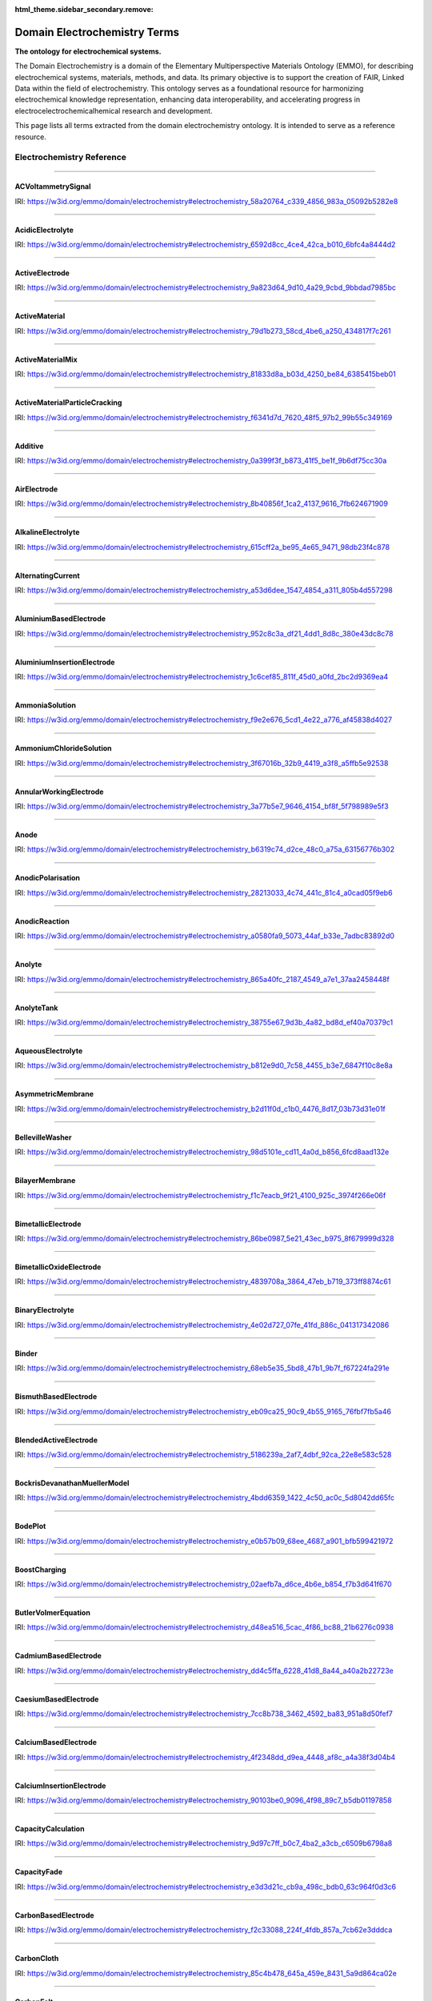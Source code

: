 
:html_theme.sidebar_secondary.remove:

=============================
Domain Electrochemistry Terms
=============================

**The ontology for electrochemical systems.**

The Domain Electrochemistry is a domain of the Elementary Multiperspective Materials Ontology (EMMO), for describing electrochemical systems, materials, methods, and data. Its primary objective is to support the creation of FAIR, Linked Data within the field of electrochemistry. This ontology serves as a foundational resource for harmonizing electrochemical knowledge representation, enhancing data interoperability, and accelerating progress in electrocelectrochemicalhemical research and development.

This page lists all terms extracted from the domain electrochemistry ontology. It is intended to serve as a reference resource. 


Electrochemistry Reference
==========================


----

.. raw:: html

   <div id="electrochemistry_58a20764_c339_4856_983a_05092b5282e8"></div>

ACVoltammetrySignal
-------------------

IRI: https://w3id.org/emmo/domain/electrochemistry#electrochemistry_58a20764_c339_4856_983a_05092b5282e8

.. raw:: html

  <table class="element-table">
  <tr>
    <td class="element-table-key"><span class="element-table-key">Elucidation</span></td>
    <td class="element-table-value">Sinusoidal potential waveform superimposed to a linear potential ramp.</td>
  </tr>
  <tr>
    <td class="element-table-key"><span class="element-table-key">Parent Classes</span></td>
    <td class="element-table-value"><a href='#electrochemistry_0a03ce7e_d79f_412e_a103_b5d74de9f4d7'>ElectricPotentialSignal</a></td>
  </tr>
  </table>


----

.. raw:: html

   <div id="electrochemistry_6592d8cc_4ce4_42ca_b010_6bfc4a8444d2"></div>

AcidicElectrolyte
-----------------

IRI: https://w3id.org/emmo/domain/electrochemistry#electrochemistry_6592d8cc_4ce4_42ca_b010_6bfc4a8444d2

.. raw:: html

  <table class="element-table">
  <tr>
    <td class="element-table-key"><span class="element-table-key">Elucidation</span></td>
    <td class="element-table-value">an aqueous electrolyte with a nominal pH values less than 7</td>
  </tr>
  <tr>
    <td class="element-table-key"><span class="element-table-key">Alternative Label(s)</span></td>
    <td class="element-table-value">AcidicAqueousElectrolyte, AcidicSolution</td>
  </tr>
  <tr>
    <td class="element-table-key"><span class="element-table-key">Parent Classes</span></td>
    <td class="element-table-value"><a href='#electrochemistry_b812e9d0_7c58_4455_b3e7_6847f10c8e8a'>AqueousElectrolyte</a></td>
  </tr>
  <tr>
    <td class="element-table-key"><span class="element-table-key">Subclasses</span></td>
    <td class="element-table-value"><a href='#electrochemistry_334b3acd_e35d_4d5a_b8b5_6d13cbebbc57'>SulfuricAcidSolution</a>, <a href='#electrochemistry_78f75a64_55b6_4243_a35e_3d279c83209b'>PhosphoricAcidSolution</a></td>
  </tr>
  </table>


----

.. raw:: html

   <div id="electrochemistry_9a823d64_9d10_4a29_9cbd_9bbdad7985bc"></div>

ActiveElectrode
---------------

IRI: https://w3id.org/emmo/domain/electrochemistry#electrochemistry_9a823d64_9d10_4a29_9cbd_9bbdad7985bc

.. raw:: html

  <table class="element-table">
  <tr>
    <td class="element-table-key"><span class="element-table-key">Elucidation</span></td>
    <td class="element-table-value">an electrode which is chemically altered by the electrode reaction</td>
  </tr>
  <tr>
    <td class="element-table-key"><span class="element-table-key">Alternative Label(s)</span></td>
    <td class="element-table-value">NonInertElectrode, ReactiveElectrode</td>
  </tr>
  <tr>
    <td class="element-table-key"><span class="element-table-key">Parent Classes</span></td>
    <td class="element-table-value"><a href='#electrochemistry_0f007072_a8dd_4798_b865_1bf9363be627'>Electrode</a></td>
  </tr>
  <tr>
    <td class="element-table-key"><span class="element-table-key">Subclasses</span></td>
    <td class="element-table-value"><a href='#electrochemistry_0afe79ed_dc0d_4b3e_88fa_ae0c7b1e88b5'>PotassiumBasedElectrode</a>, <a href='#electrochemistry_0d2aaaf4_1a8a_4a32_abd8_7d0fdf0ae9d2'>NickelBasedElectrode</a>, <a href='#electrochemistry_0ee59786_b090_444d_a46d_505797d07ca4'>VanadiumBasedElectrode</a>, <a href='#electrochemistry_26b19a7c_59ca_4e1b_8fb9_ba061c22531e'>CopperBasedElectrode</a>, <a href='#electrochemistry_2a177462_ff01_4b83_ab9f_032e93c9ec69'>MagnesiumBasedElectrode</a>, <a href='#electrochemistry_399b10cd_8a2e_47be_96b8_295890bd2460'>RhodiumBasedElectrode</a>, <a href='#electrochemistry_3e6a7d5f_3700_46b3_b1b8_f34e37e6f931'>IridiumBasedElectrode</a>, <a href='#electrochemistry_468b3b63_b62a_4110_8c7e_40fffd5fdfd6'>ManganesePhosphateBasedElectrode</a>, <a href='#electrochemistry_46ac0fd3_2b8e_40aa_bf5d_19cf1dd39052'>StrontiumBasedElectrode</a>, <a href='#electrochemistry_47346d85_b9be_4480_8993_6307b1c58fcd'>LithiumBasedElectrode</a>, <a href='#electrochemistry_4f2348dd_d9ea_4448_af8c_a4a38f3d04b4'>CalciumBasedElectrode</a>, <a href='#electrochemistry_510e4061_c4fa_49aa_a052_23ad56098eda'>ChromiumBasedElectrode</a>, <a href='#electrochemistry_5186239a_2af7_4dbf_92ca_22e8e583c528'>BlendedActiveElectrode</a>, <a href='#electrochemistry_52547692_f773_4e3f_8c8b_1d9d39bc3c8c'>GoldBasedElectrode</a>, <a href='#electrochemistry_5adb91e0_ffe1_41f3_b779_c6966f65fb0e'>MetalElectrode</a>, <a href='#electrochemistry_5c0fdc09_166e_40a6_ad74_be66f0db51bc'>CarbonMonofluorideElectrode</a>, <a href='#electrochemistry_5e1136d3_df00_40f7_a4bc_8259341053a1'>IronBasedElectrode</a>, <a href='#electrochemistry_610f0bc8_557d_455b_a8ed_272d5d1813c9'>LeadBasedElectrode</a>, <a href='#electrochemistry_6235cc7c_2eee_432a_93af_47d7e05db007'>HardCarbonElectrode</a>, <a href='#electrochemistry_757eae08_4d43_42d4_8b4e_8a0bfd2f9a1c'>InsertionElectrode</a>, <a href='#electrochemistry_79e12290_d1e5_4c41_916c_18f1e4d7fb51'>SiliconBasedElectrode</a>, <a href='#electrochemistry_7b811780_7251_481b_a4d3_97d437955099'>CobaltBasedElectrode</a>, <a href='#electrochemistry_7b9db6b3_36f0_4b5d_acbb_9284a9054a09'>IndiumBasedElectrode</a>, <a href='#electrochemistry_7cc8b738_3462_4592_ba83_951a8d50fef7'>CaesiumBasedElectrode</a>, <a href='#electrochemistry_7ffe1cb6_f87e_4b4a_8ce7_c98e2a584cb1'>RutheniumBasedElectrode</a>, <a href='#electrochemistry_838c115b_6bc9_4ce8_9f8d_86a6bf67742a'>CobaltBasedElectrode</a>, <a href='#electrochemistry_88d2d4bc_4244_4419_a260_ad099a62d580'>SulfurBasedElectrode</a>, <a href='#electrochemistry_952c8c3a_df21_4dd1_8d8c_380e43dc8c78'>AluminiumBasedElectrode</a>, <a href='#electrochemistry_9c557caa_61e2_4fa9_a517_4bad01a68122'>TitaniumBasedElectrode</a>, <a href='#electrochemistry_a10ede13_c895_4f56_a728_b1aab512b31b'>TinBasedElectrode</a>, <a href='#electrochemistry_b1ac8d0c_a215_4e60_82b0_38272eff5131'>ManganeseBasedElectrode</a>, <a href='#electrochemistry_c5fd7b61_40f1_4225_a173_5caa3c5f4773'>TungstenBasedElectrode</a>, <a href='#electrochemistry_c831d963_629a_41ab_850f_97fb6841b739'>GraphiteElectrode</a>, <a href='#electrochemistry_cc4e178c_bc1f_4502_b6c2_33f304ef6bab'>IronBasedElectrode</a>, <a href='#electrochemistry_d0a26dc2_fde9_4a11_ac26_7c18499d28a5'>ZincBasedElectrode</a>, <a href='#electrochemistry_d2726dd5_69f0_4cb1_bd3c_4c48813e57e7'>IronDisulfideElectrode</a>, <a href='#electrochemistry_d54f6aac_7cd2_4d52_9bca_2f19bb1eaec4'>IronPhosphateBasedElectrode</a>, <a href='#electrochemistry_d8a9a88e_d437_4fef_bc3c_65a1fe627061'>PlatinumBasedElectrode</a>, <a href='#electrochemistry_d90221a0_0da7_4876_9cac_0e943e445f6f'>TitaniumBasedElectrode</a>, <a href='#electrochemistry_dd4c5ffa_6228_41d8_8a44_a40a2b22723e'>CadmiumBasedElectrode</a>, <a href='#electrochemistry_df4dd678_9642_47c9_84dd_4bb09f369f53'>SodiumBasedElectrode</a>, <a href='#electrochemistry_e4b6cb36_4dac_49e3_871d_40bcfca943a5'>MetalOxideElectrode</a>, <a href='#electrochemistry_eb09ca25_90c9_4b55_9165_76fbf7fb5a46'>BismuthBasedElectrode</a>, <a href='#electrochemistry_f897db90_afd6_42e7_8d1f_0fcba856e45a'>SilverBasedElectrode</a>, <a href='#electrochemistry_f9f056bb_a38b_43bd_a6bd_99d618431f4d'>PalladiumBasedElectrode</a></td>
  </tr>
  </table>


----

.. raw:: html

   <div id="electrochemistry_79d1b273_58cd_4be6_a250_434817f7c261"></div>

ActiveMaterial
--------------

IRI: https://w3id.org/emmo/domain/electrochemistry#electrochemistry_79d1b273_58cd_4be6_a250_434817f7c261

.. raw:: html

  <table class="element-table">
  <tr>
    <td class="element-table-key"><span class="element-table-key">Elucidation</span></td>
    <td class="element-table-value">material that is oxidized or reduced at an electrode in an electrochemical cell</td>
  </tr>
  <tr>
    <td class="element-table-key"><span class="element-table-key">Alternative Label(s)</span></td>
    <td class="element-table-value">ActiveElectrochemicalMaterial, ActiveElectrochemicalMaterial, ElectrochemicallyActiveMaterial, ElectrochemicallyActiveMaterial</td>
  </tr>
  <tr>
    <td class="element-table-key"><span class="element-table-key">IEC Reference</span></td>
    <td class="element-table-value"><a href='https://www.electropedia.org/iev/iev.nsf/display?openform&ievref=114-03-14'>https://www.electropedia.org/iev/iev.nsf/display?openform&ievref=114-03-14</a></td>
  </tr>
  <tr>
    <td class="element-table-key"><span class="element-table-key">Wikidata Reference</span></td>
    <td class="element-table-value"><a href='https://www.wikidata.org/wiki/Q120907375'>https://www.wikidata.org/wiki/Q120907375</a></td>
  </tr>
  <tr>
    <td class="element-table-key"><span class="element-table-key">Parent Classes</span></td>
    <td class="element-table-value"><a href='#electrochemistry_b5ea31c9_bb10_4276_980e_c3eceb1efc82'>ElectrochemicalComponent</a>, <a href='#electrochemistry_ebdb68e9_c4b5_4d57_a042_c0f51d446755'>ElectrochemicalMaterial</a></td>
  </tr>
  </table>


----

.. raw:: html

   <div id="electrochemistry_81833d8a_b03d_4250_be84_6385415beb01"></div>

ActiveMaterialMix
-----------------

IRI: https://w3id.org/emmo/domain/electrochemistry#electrochemistry_81833d8a_b03d_4250_be84_6385415beb01

.. raw:: html

  <table class="element-table">
  <tr>
    <td class="element-table-key"><span class="element-table-key">Elucidation</span></td>
    <td class="element-table-value">blend containing a material which reacts chemically to produce electrical energy with other constituents and additives</td>
  </tr>
  <tr>
    <td class="element-table-key"><span class="element-table-key">IEC Reference</span></td>
    <td class="element-table-value"><a href='https://www.electropedia.org/iev/iev.nsf/display?openform&ievref=482-02-34'>https://www.electropedia.org/iev/iev.nsf/display?openform&ievref=482-02-34</a></td>
  </tr>
  <tr>
    <td class="element-table-key"><span class="element-table-key">Parent Classes</span></td>
    <td class="element-table-value"><a href='#electrochemistry_b5ea31c9_bb10_4276_980e_c3eceb1efc82'>ElectrochemicalComponent</a></td>
  </tr>
  </table>


----

.. raw:: html

   <div id="electrochemistry_f6341d7d_7620_48f5_97b2_99b55c349169"></div>

ActiveMaterialParticleCracking
------------------------------

IRI: https://w3id.org/emmo/domain/electrochemistry#electrochemistry_f6341d7d_7620_48f5_97b2_99b55c349169

.. raw:: html

  <table class="element-table">
  <tr>
    <td class="element-table-key"><span class="element-table-key">Elucidation</span></td>
    <td class="element-table-value">a degradation mechanism in electrochemical cells in which fractures in the active material particles increase cell resistance.</td>
  </tr>
  <tr>
    <td class="element-table-key"><span class="element-table-key">Parent Classes</span></td>
    <td class="element-table-value"><a href='#electrochemistry_19abaccd_43be_4048_965c_e4fb63c5951b'>ElectrochemicalPhenomenon</a></td>
  </tr>
  </table>


----

.. raw:: html

   <div id="electrochemistry_0a399f3f_b873_41f5_be1f_9b6df75cc30a"></div>

Additive
--------

IRI: https://w3id.org/emmo/domain/electrochemistry#electrochemistry_0a399f3f_b873_41f5_be1f_9b6df75cc30a

.. raw:: html

  <table class="element-table">
  <tr>
    <td class="element-table-key"><span class="element-table-key">Elucidation</span></td>
    <td class="element-table-value">a substance added to something in small quantities to alter its properties</td>
  </tr>
  <tr>
    <td class="element-table-key"><span class="element-table-key">Wikidata Reference</span></td>
    <td class="element-table-value"><a href='https://www.wikidata.org/wiki/Q350176'>https://www.wikidata.org/wiki/Q350176</a></td>
  </tr>
  <tr>
    <td class="element-table-key"><span class="element-table-key">Parent Classes</span></td>
    <td class="element-table-value"><a href='#electrochemistry_b5ea31c9_bb10_4276_980e_c3eceb1efc82'>ElectrochemicalComponent</a></td>
  </tr>
  <tr>
    <td class="element-table-key"><span class="element-table-key">Subclasses</span></td>
    <td class="element-table-value"><a href='#electrochemistry_554286d4_1f46_44c0_bebc_4ddae00dbce1'>ElectrolyteAdditive</a>, <a href='#electrochemistry_82fef384_8eec_4765_b707_5397054df594'>ConductiveAdditive</a></td>
  </tr>
  </table>


----

.. raw:: html

   <div id="electrochemistry_8b40856f_1ca2_4137_9616_7fb624671909"></div>

AirElectrode
------------

IRI: https://w3id.org/emmo/domain/electrochemistry#electrochemistry_8b40856f_1ca2_4137_9616_7fb624671909

.. raw:: html

  <table class="element-table">
  <tr>
    <td class="element-table-key"><span class="element-table-key">Elucidation</span></td>
    <td class="element-table-value">a gas diffusion electrode in which the gas is air</td>
  </tr>
  <tr>
    <td class="element-table-key"><span class="element-table-key">Parent Classes</span></td>
    <td class="element-table-value"><a href='#electrochemistry_bbb1d95b_72d1_44f6_b07e_a3d7d41ac215'>GasDiffusionElectrode</a></td>
  </tr>
  </table>


----

.. raw:: html

   <div id="electrochemistry_615cff2a_be95_4e65_9471_98db23f4c878"></div>

AlkalineElectrolyte
-------------------

IRI: https://w3id.org/emmo/domain/electrochemistry#electrochemistry_615cff2a_be95_4e65_9471_98db23f4c878

.. raw:: html

  <table class="element-table">
  <tr>
    <td class="element-table-key"><span class="element-table-key">Elucidation</span></td>
    <td class="element-table-value">an aqueous electrolyte with a nominal pH greater than 7</td>
  </tr>
  <tr>
    <td class="element-table-key"><span class="element-table-key">Alternative Label(s)</span></td>
    <td class="element-table-value">AlkalineAqueousElectrolyte, AlkalineSolution</td>
  </tr>
  <tr>
    <td class="element-table-key"><span class="element-table-key">Parent Classes</span></td>
    <td class="element-table-value"><a href='#electrochemistry_b812e9d0_7c58_4455_b3e7_6847f10c8e8a'>AqueousElectrolyte</a></td>
  </tr>
  <tr>
    <td class="element-table-key"><span class="element-table-key">Subclasses</span></td>
    <td class="element-table-value"><a href='#electrochemistry_26a0dc36_8171_4a84_88dd_0f5dd7cb2d20'>PotassiumHydroxideSolution</a>, <a href='#electrochemistry_e84e691a_df58_465c_9771_7a7fe2212ed5'>LithiumHydroxideSolution</a>, <a href='#electrochemistry_ebd01982_6b0c_48e7_90ef_7b7342009449'>SodiumHydroxideSolution</a>, <a href='#electrochemistry_f9e2e676_5cd1_4e22_a776_af45838d4027'>AmmoniaSolution</a></td>
  </tr>
  </table>


----

.. raw:: html

   <div id="electrochemistry_a53d6dee_1547_4854_a311_805b4d557298"></div>

AlternatingCurrent
------------------

IRI: https://w3id.org/emmo/domain/electrochemistry#electrochemistry_a53d6dee_1547_4854_a311_805b4d557298

.. raw:: html

  <table class="element-table">
  <tr>
    <td class="element-table-key"><span class="element-table-key">Elucidation</span></td>
    <td class="element-table-value">periodic current where the amplitude alternates at a steady frequency between fixed minimum and maximum values, with the same duration at minimum and maximum</td>
  </tr>
  <tr>
    <td class="element-table-key"><span class="element-table-key">Alternative Label(s)</span></td>
    <td class="element-table-value">AC</td>
  </tr>
  <tr>
    <td class="element-table-key"><span class="element-table-key">IEC Reference</span></td>
    <td class="element-table-value"><a href='https://www.electropedia.org/iev/iev.nsf/display?openform&ievref=131-11-24'>https://www.electropedia.org/iev/iev.nsf/display?openform&ievref=131-11-24</a></td>
  </tr>
  <tr>
    <td class="element-table-key"><span class="element-table-key">Wikipedia Reference</span></td>
    <td class="element-table-value"><a href='https://en.wikipedia.org/wiki/Alternating_current'>https://en.wikipedia.org/wiki/Alternating_current</a></td>
  </tr>
  <tr>
    <td class="element-table-key"><span class="element-table-key">Wikidata Reference</span></td>
    <td class="element-table-value"><a href='https://www.wikidata.org/wiki/Q124164'>https://www.wikidata.org/wiki/Q124164</a></td>
  </tr>
  <tr>
    <td class="element-table-key"><span class="element-table-key">Parent Classes</span></td>
    <td class="element-table-value"><a href='#electrochemistry_904b12e0_4a10_47b0_b7db_592aba215cb6'>ElectricCurrentSignal</a></td>
  </tr>
  <tr>
    <td class="element-table-key"><span class="element-table-key">Subclasses</span></td>
    <td class="element-table-value"><a href='#electrochemistry_d61deb36_b397_4811_bf7a_66d8e4578c6e'>SinusoidalCurrentWaveform</a></td>
  </tr>
  </table>


----

.. raw:: html

   <div id="electrochemistry_952c8c3a_df21_4dd1_8d8c_380e43dc8c78"></div>

AluminiumBasedElectrode
-----------------------

IRI: https://w3id.org/emmo/domain/electrochemistry#electrochemistry_952c8c3a_df21_4dd1_8d8c_380e43dc8c78

.. raw:: html

  <table class="element-table">
  <tr>
    <td class="element-table-key"><span class="element-table-key">Elucidation</span></td>
    <td class="element-table-value">an electrode in which the primary active material consists of aluminium or aluminium compounds</td>
  </tr>
  <tr>
    <td class="element-table-key"><span class="element-table-key">Parent Classes</span></td>
    <td class="element-table-value"><a href='#electrochemistry_9a823d64_9d10_4a29_9cbd_9bbdad7985bc'>ActiveElectrode</a></td>
  </tr>
  </table>


----

.. raw:: html

   <div id="electrochemistry_1c6cef85_811f_45d0_a0fd_2bc2d9369ea4"></div>

AluminiumInsertionElectrode
---------------------------

IRI: https://w3id.org/emmo/domain/electrochemistry#electrochemistry_1c6cef85_811f_45d0_a0fd_2bc2d9369ea4

.. raw:: html

  <table class="element-table">
  <tr>
    <td class="element-table-key"><span class="element-table-key">Elucidation</span></td>
    <td class="element-table-value">an insertion electrode in which the guest molecule is aluminium</td>
  </tr>
  <tr>
    <td class="element-table-key"><span class="element-table-key">Parent Classes</span></td>
    <td class="element-table-value"><a href='#electrochemistry_757eae08_4d43_42d4_8b4e_8a0bfd2f9a1c'>InsertionElectrode</a></td>
  </tr>
  </table>


----

.. raw:: html

   <div id="electrochemistry_f9e2e676_5cd1_4e22_a776_af45838d4027"></div>

AmmoniaSolution
---------------

IRI: https://w3id.org/emmo/domain/electrochemistry#electrochemistry_f9e2e676_5cd1_4e22_a776_af45838d4027

.. raw:: html

  <table class="element-table">
  <tr>
    <td class="element-table-key"><span class="element-table-key">Elucidation</span></td>
    <td class="element-table-value">a solution of ammonia (NH3) dissolved in water (H2O)</td>
  </tr>
  <tr>
    <td class="element-table-key"><span class="element-table-key">Alternative Label(s)</span></td>
    <td class="element-table-value">AqueousAmmoniaSolution</td>
  </tr>
  <tr>
    <td class="element-table-key"><span class="element-table-key">Parent Classes</span></td>
    <td class="element-table-value"><a href='#electrochemistry_615cff2a_be95_4e65_9471_98db23f4c878'>AlkalineElectrolyte</a></td>
  </tr>
  </table>


----

.. raw:: html

   <div id="electrochemistry_3f67016b_32b9_4419_a3f8_a5ffb5e92538"></div>

AmmoniumChlorideSolution
------------------------

IRI: https://w3id.org/emmo/domain/electrochemistry#electrochemistry_3f67016b_32b9_4419_a3f8_a5ffb5e92538

.. raw:: html

  <table class="element-table">
  <tr>
    <td class="element-table-key"><span class="element-table-key">Elucidation</span></td>
    <td class="element-table-value">a solution of ammonium chloride (NH4Cl) dissolved in water (H2O)</td>
  </tr>
  <tr>
    <td class="element-table-key"><span class="element-table-key">Alternative Label(s)</span></td>
    <td class="element-table-value">AqueousAmmoniumChlorideSolution</td>
  </tr>
  <tr>
    <td class="element-table-key"><span class="element-table-key">Parent Classes</span></td>
    <td class="element-table-value"><a href='#electrochemistry_dc205ac2_314e_415c_a2b6_b12e8359d54c'>NearNeutralElectrolyte</a></td>
  </tr>
  </table>


----

.. raw:: html

   <div id="electrochemistry_3a77b5e7_9646_4154_bf8f_5f798989e5f3"></div>

AnnularWorkingElectrode
-----------------------

IRI: https://w3id.org/emmo/domain/electrochemistry#electrochemistry_3a77b5e7_9646_4154_bf8f_5f798989e5f3

.. raw:: html

  <table class="element-table">
  <tr>
    <td class="element-table-key"><span class="element-table-key">Elucidation</span></td>
    <td class="element-table-value">a working electrode in the shape of a ring used in a rotating ring disk electrode (RRDE).</td>
  </tr>
  <tr>
    <td class="element-table-key"><span class="element-table-key">Alternative Label(s)</span></td>
    <td class="element-table-value">RingElectrode</td>
  </tr>
  <tr>
    <td class="element-table-key"><span class="element-table-key">Parent Classes</span></td>
    <td class="element-table-value"><a href='#electrochemistry_fb988878_ee54_4350_9ee9_228c00c3ad35'>WorkingElectrode</a></td>
  </tr>
  </table>


----

.. raw:: html

   <div id="electrochemistry_b6319c74_d2ce_48c0_a75a_63156776b302"></div>

Anode
-----

IRI: https://w3id.org/emmo/domain/electrochemistry#electrochemistry_b6319c74_d2ce_48c0_a75a_63156776b302

.. raw:: html

  <table class="element-table">
  <tr>
    <td class="element-table-key"><span class="element-table-key">Elucidation</span></td>
    <td class="element-table-value">by convention, cell electrode at which an oxidation reaction occurs</td>
  </tr>
  <tr>
    <td class="element-table-key"><span class="element-table-key">IEC Reference</span></td>
    <td class="element-table-value"><a href='https://www.electropedia.org/iev/iev.nsf/display?openform&ievref=482-02-27'>https://www.electropedia.org/iev/iev.nsf/display?openform&ievref=482-02-27</a></td>
  </tr>
  <tr>
    <td class="element-table-key"><span class="element-table-key">IUPAC Reference</span></td>
    <td class="element-table-value"><a href='https://goldbook.iupac.org/terms/view/A00370'>https://goldbook.iupac.org/terms/view/A00370</a></td>
  </tr>
  <tr>
    <td class="element-table-key"><span class="element-table-key">Wikipedia Reference</span></td>
    <td class="element-table-value"><a href='https://en.wikipedia.org/wiki/Anode'>https://en.wikipedia.org/wiki/Anode</a></td>
  </tr>
  <tr>
    <td class="element-table-key"><span class="element-table-key">Wikidata Reference</span></td>
    <td class="element-table-value"><a href='https://www.wikidata.org/wiki/Q181232'>https://www.wikidata.org/wiki/Q181232</a></td>
  </tr>
  <tr>
    <td class="element-table-key"><span class="element-table-key">Parent Classes</span></td>
    <td class="element-table-value"><a href='#electrochemistry_0f007072_a8dd_4798_b865_1bf9363be627'>Electrode</a></td>
  </tr>
  </table>


----

.. raw:: html

   <div id="electrochemistry_28213033_4c74_441c_81c4_a0cad05f9eb6"></div>

AnodicPolarisation
------------------

IRI: https://w3id.org/emmo/domain/electrochemistry#electrochemistry_28213033_4c74_441c_81c4_a0cad05f9eb6

.. raw:: html

  <table class="element-table">
  <tr>
    <td class="element-table-key"><span class="element-table-key">Elucidation</span></td>
    <td class="element-table-value">electrode polarization associated with an anodic reaction</td>
  </tr>
  <tr>
    <td class="element-table-key"><span class="element-table-key">Alternative Label(s)</span></td>
    <td class="element-table-value">AnodicPolarization</td>
  </tr>
  <tr>
    <td class="element-table-key"><span class="element-table-key">IEC Reference</span></td>
    <td class="element-table-value"><a href='https://www.electropedia.org/iev/iev.nsf/display?openform&ievref=114-02-17'>https://www.electropedia.org/iev/iev.nsf/display?openform&ievref=114-02-17</a></td>
  </tr>
  <tr>
    <td class="element-table-key"><span class="element-table-key">Parent Classes</span></td>
    <td class="element-table-value"><a href='#electrochemistry_2e6933aa_4522_4f16_a437_37110e6cbd0d'>ElectrodePolarisation</a></td>
  </tr>
  </table>


----

.. raw:: html

   <div id="electrochemistry_a0580fa9_5073_44af_b33e_7adbc83892d0"></div>

AnodicReaction
--------------

IRI: https://w3id.org/emmo/domain/electrochemistry#electrochemistry_a0580fa9_5073_44af_b33e_7adbc83892d0

.. raw:: html

  <table class="element-table">
  <tr>
    <td class="element-table-key"><span class="element-table-key">Elucidation</span></td>
    <td class="element-table-value">electrode reaction in which oxidation occurs at the anode</td>
  </tr>
  <tr>
    <td class="element-table-key"><span class="element-table-key">Alternative Label(s)</span></td>
    <td class="element-table-value">Electrooxidation, ElectrooxidationReaction</td>
  </tr>
  <tr>
    <td class="element-table-key"><span class="element-table-key">IEC Reference</span></td>
    <td class="element-table-value"><a href='https://www.electropedia.org/iev/iev.nsf/display?openform&ievref=114-02-09'>https://www.electropedia.org/iev/iev.nsf/display?openform&ievref=114-02-09</a></td>
  </tr>
  <tr>
    <td class="element-table-key"><span class="element-table-key">Parent Classes</span></td>
    <td class="element-table-value"><a href='#electrochemistry_2e3e14f9_4cb8_45b2_908e_47eec893dec8'>ElectrodeReaction</a></td>
  </tr>
  </table>


----

.. raw:: html

   <div id="electrochemistry_865a40fc_2187_4549_a7e1_37aa2458448f"></div>

Anolyte
-------

IRI: https://w3id.org/emmo/domain/electrochemistry#electrochemistry_865a40fc_2187_4549_a7e1_37aa2458448f

.. raw:: html

  <table class="element-table">
  <tr>
    <td class="element-table-key"><span class="element-table-key">Elucidation</span></td>
    <td class="element-table-value">electrolyte on the anode side of an electrochemical cell that is divided into compartments</td>
  </tr>
  <tr>
    <td class="element-table-key"><span class="element-table-key">IEC Reference</span></td>
    <td class="element-table-value"><a href='https://www.electropedia.org/iev/iev.nsf/display?openform&ievref=114-03-19'>https://www.electropedia.org/iev/iev.nsf/display?openform&ievref=114-03-19</a></td>
  </tr>
  <tr>
    <td class="element-table-key"><span class="element-table-key">Parent Classes</span></td>
    <td class="element-table-value"><a href='#electrochemistry_609b340f_3450_4a10_95c2_c457e3eb8a89'>LiquidElectrolyte</a></td>
  </tr>
  </table>


----

.. raw:: html

   <div id="electrochemistry_38755e67_9d3b_4a82_bd8d_ef40a70379c1"></div>

AnolyteTank
-----------

IRI: https://w3id.org/emmo/domain/electrochemistry#electrochemistry_38755e67_9d3b_4a82_bd8d_ef40a70379c1

.. raw:: html

  <table class="element-table">
  <tr>
    <td class="element-table-key"><span class="element-table-key">Elucidation</span></td>
    <td class="element-table-value">a tank for holding anolyte</td>
  </tr>
  </table>


----

.. raw:: html

   <div id="electrochemistry_b812e9d0_7c58_4455_b3e7_6847f10c8e8a"></div>

AqueousElectrolyte
------------------

IRI: https://w3id.org/emmo/domain/electrochemistry#electrochemistry_b812e9d0_7c58_4455_b3e7_6847f10c8e8a

.. raw:: html

  <table class="element-table">
  <tr>
    <td class="element-table-key"><span class="element-table-key">Elucidation</span></td>
    <td class="element-table-value">an ion-transport medium, which may be immobilized, in which water is the solvent.</td>
  </tr>
  <tr>
    <td class="element-table-key"><span class="element-table-key">Alternative Label(s)</span></td>
    <td class="element-table-value">AqueousElectrolyticSolution</td>
  </tr>
  <tr>
    <td class="element-table-key"><span class="element-table-key">Wikidata Reference</span></td>
    <td class="element-table-value"><a href='https://www.wikidata.org/wiki/Q120906632'>https://www.wikidata.org/wiki/Q120906632</a></td>
  </tr>
  <tr>
    <td class="element-table-key"><span class="element-table-key">Parent Classes</span></td>
    <td class="element-table-value"><a href='#electrochemistry_fa22874b_76a9_4043_8b8f_6086c88746de'>ElectrolyteSolution</a></td>
  </tr>
  <tr>
    <td class="element-table-key"><span class="element-table-key">Subclasses</span></td>
    <td class="element-table-value"><a href='#electrochemistry_615cff2a_be95_4e65_9471_98db23f4c878'>AlkalineElectrolyte</a>, <a href='#electrochemistry_6592d8cc_4ce4_42ca_b010_6bfc4a8444d2'>AcidicElectrolyte</a>, <a href='#electrochemistry_dc205ac2_314e_415c_a2b6_b12e8359d54c'>NearNeutralElectrolyte</a></td>
  </tr>
  </table>


----

.. raw:: html

   <div id="electrochemistry_b2d11f0d_c1b0_4476_8d17_03b73d31e01f"></div>

AsymmetricMembrane
------------------

IRI: https://w3id.org/emmo/domain/electrochemistry#electrochemistry_b2d11f0d_c1b0_4476_8d17_03b73d31e01f

.. raw:: html

  <table class="element-table">
  <tr>
    <td class="element-table-key"><span class="element-table-key">Elucidation</span></td>
    <td class="element-table-value">membrane constituted of two or more structural planes of non-identical morphologies</td>
  </tr>
  <tr>
    <td class="element-table-key"><span class="element-table-key">IUPAC Reference</span></td>
    <td class="element-table-value"><a href='https://doi.org/10.1351/goldbook.AT06862'>https://doi.org/10.1351/goldbook.AT06862</a></td>
  </tr>
  <tr>
    <td class="element-table-key"><span class="element-table-key">Wikidata Reference</span></td>
    <td class="element-table-value"><a href='https://www.wikidata.org/wiki/Q120965018'>https://www.wikidata.org/wiki/Q120965018</a></td>
  </tr>
  <tr>
    <td class="element-table-key"><span class="element-table-key">Parent Classes</span></td>
    <td class="element-table-value"><a href='#electrochemistry_331e6cca_f260_4bf8_af55_35304fe1bbe0'>Separator</a></td>
  </tr>
  <tr>
    <td class="element-table-key"><span class="element-table-key">Subclasses</span></td>
    <td class="element-table-value"><a href='#electrochemistry_f1c7eacb_9f21_4100_925c_3974f266e06f'>BilayerMembrane</a></td>
  </tr>
  </table>


----

.. raw:: html

   <div id="electrochemistry_98d5101e_cd11_4a0d_b856_6fcd8aad132e"></div>

BellevilleWasher
----------------

IRI: https://w3id.org/emmo/domain/electrochemistry#electrochemistry_98d5101e_cd11_4a0d_b856_6fcd8aad132e

.. raw:: html

  <table class="element-table">
  <tr>
    <td class="element-table-key"><span class="element-table-key">Elucidation</span></td>
    <td class="element-table-value">a type of spring, in the form of a conical washer</td>
  </tr>
  <tr>
    <td class="element-table-key"><span class="element-table-key">Wikidata Reference</span></td>
    <td class="element-table-value"><a href='https://www.wikidata.org/wiki/Q3056595'>https://www.wikidata.org/wiki/Q3056595</a></td>
  </tr>
  <tr>
    <td class="element-table-key"><span class="element-table-key">Parent Classes</span></td>
    <td class="element-table-value"><a href='#electrochemistry_872b11e1_8bb3_4a2a_af90_bbaa0055d01e'>Spring</a></td>
  </tr>
  </table>


----

.. raw:: html

   <div id="electrochemistry_f1c7eacb_9f21_4100_925c_3974f266e06f"></div>

BilayerMembrane
---------------

IRI: https://w3id.org/emmo/domain/electrochemistry#electrochemistry_f1c7eacb_9f21_4100_925c_3974f266e06f

.. raw:: html

  <table class="element-table">
  <tr>
    <td class="element-table-key"><span class="element-table-key">Elucidation</span></td>
    <td class="element-table-value">an asymmetric membrane composed of two layers, typically with different chemical properties or functional roles</td>
  </tr>
  <tr>
    <td class="element-table-key"><span class="element-table-key">Parent Classes</span></td>
    <td class="element-table-value"><a href='#electrochemistry_b2d11f0d_c1b0_4476_8d17_03b73d31e01f'>AsymmetricMembrane</a></td>
  </tr>
  </table>


----

.. raw:: html

   <div id="electrochemistry_86be0987_5e21_43ec_b975_8f679999d328"></div>

BimetallicElectrode
-------------------

IRI: https://w3id.org/emmo/domain/electrochemistry#electrochemistry_86be0987_5e21_43ec_b975_8f679999d328

.. raw:: html

  <table class="element-table">
  <tr>
    <td class="element-table-key"><span class="element-table-key">Elucidation</span></td>
    <td class="element-table-value">electrode containing two different metals (e.g. platinum and ruthenium) on its surface (e.g. to modify its electrocatalytic properties)</td>
  </tr>
  <tr>
    <td class="element-table-key"><span class="element-table-key">Parent Classes</span></td>
    <td class="element-table-value"><a href='#electrochemistry_5186239a_2af7_4dbf_92ca_22e8e583c528'>BlendedActiveElectrode</a>, <a href='#electrochemistry_5adb91e0_ffe1_41f3_b779_c6966f65fb0e'>MetalElectrode</a></td>
  </tr>
  </table>


----

.. raw:: html

   <div id="electrochemistry_4839708a_3864_47eb_b719_373ff8874c61"></div>

BimetallicOxideElectrode
------------------------

IRI: https://w3id.org/emmo/domain/electrochemistry#electrochemistry_4839708a_3864_47eb_b719_373ff8874c61

.. raw:: html

  <table class="element-table">
  <tr>
    <td class="element-table-key"><span class="element-table-key">Elucidation</span></td>
    <td class="element-table-value">an electrode consisting of two metal oxide active materials</td>
  </tr>
  <tr>
    <td class="element-table-key"><span class="element-table-key">Parent Classes</span></td>
    <td class="element-table-value"><a href='#electrochemistry_5186239a_2af7_4dbf_92ca_22e8e583c528'>BlendedActiveElectrode</a>, <a href='#electrochemistry_e4b6cb36_4dac_49e3_871d_40bcfca943a5'>MetalOxideElectrode</a></td>
  </tr>
  <tr>
    <td class="element-table-key"><span class="element-table-key">Subclasses</span></td>
    <td class="element-table-value"><a href='#electrochemistry_098690e3_9010_437e_8042_cee1656efa9b'>LithiumNickelManganeseCobaltOxideLithiumCobaltOxideElectrode</a>, <a href='#electrochemistry_48e380c3_0441_4761_a80f_3e448cb2f0ba'>LithiumNickelMananeseCobaltOxideLithiumManganeseOxideElectrode</a>, <a href='#electrochemistry_bb710d71_98fa_48a1_85bc_d8f1ef2200da'>LithiumNickelManganeseOxideLithiumIronPhosphateElectrode</a>, <a href='#electrochemistry_c63baed9_48dd_4b5c_9e8c_03011010ffb6'>IndiumTinOxideElectrode</a>, <a href='#electrochemistry_fffc3dad_6946_4c32_a9d3_f5f311339881'>LithiumManganeseOxideLithiumIronPhosphateElectrode</a></td>
  </tr>
  </table>


----

.. raw:: html

   <div id="electrochemistry_4e02d727_07fe_41fd_886c_041317342086"></div>

BinaryElectrolyte
-----------------

IRI: https://w3id.org/emmo/domain/electrochemistry#electrochemistry_4e02d727_07fe_41fd_886c_041317342086

.. raw:: html

  <table class="element-table">
  <tr>
    <td class="element-table-key"><span class="element-table-key">Elucidation</span></td>
    <td class="element-table-value">an electrolyte consisting of anions and cations with equal absolute charge numbers.</td>
  </tr>
  <tr>
    <td class="element-table-key"><span class="element-table-key">Parent Classes</span></td>
    <td class="element-table-value"><a href='#electrochemistry_fb0d9eef_92af_4628_8814_e065ca255d59'>Electrolyte</a></td>
  </tr>
  </table>


----

.. raw:: html

   <div id="electrochemistry_68eb5e35_5bd8_47b1_9b7f_f67224fa291e"></div>

Binder
------

IRI: https://w3id.org/emmo/domain/electrochemistry#electrochemistry_68eb5e35_5bd8_47b1_9b7f_f67224fa291e

.. raw:: html

  <table class="element-table">
  <tr>
    <td class="element-table-key"><span class="element-table-key">Elucidation</span></td>
    <td class="element-table-value">material or substance that holds or draws other materials together to form a cohesive whole</td>
  </tr>
  <tr>
    <td class="element-table-key"><span class="element-table-key">Alternative Label(s)</span></td>
    <td class="element-table-value">ElectrodeBinder</td>
  </tr>
  <tr>
    <td class="element-table-key"><span class="element-table-key">Wikipedia Reference</span></td>
    <td class="element-table-value"><a href='https://en.wikipedia.org/wiki/Binder_(material)'>https://en.wikipedia.org/wiki/Binder_(material)</a></td>
  </tr>
  <tr>
    <td class="element-table-key"><span class="element-table-key">Wikidata Reference</span></td>
    <td class="element-table-value"><a href='https://www.wikidata.org/wiki/Q863583'>https://www.wikidata.org/wiki/Q863583</a></td>
  </tr>
  <tr>
    <td class="element-table-key"><span class="element-table-key">Parent Classes</span></td>
    <td class="element-table-value"><a href='#electrochemistry_b5ea31c9_bb10_4276_980e_c3eceb1efc82'>ElectrochemicalComponent</a></td>
  </tr>
  </table>


----

.. raw:: html

   <div id="electrochemistry_eb09ca25_90c9_4b55_9165_76fbf7fb5a46"></div>

BismuthBasedElectrode
---------------------

IRI: https://w3id.org/emmo/domain/electrochemistry#electrochemistry_eb09ca25_90c9_4b55_9165_76fbf7fb5a46

.. raw:: html

  <table class="element-table">
  <tr>
    <td class="element-table-key"><span class="element-table-key">Elucidation</span></td>
    <td class="element-table-value">an electrode in which the primary active material consists of bismuth or bismuth compounds.</td>
  </tr>
  <tr>
    <td class="element-table-key"><span class="element-table-key">Parent Classes</span></td>
    <td class="element-table-value"><a href='#electrochemistry_9a823d64_9d10_4a29_9cbd_9bbdad7985bc'>ActiveElectrode</a></td>
  </tr>
  </table>


----

.. raw:: html

   <div id="electrochemistry_5186239a_2af7_4dbf_92ca_22e8e583c528"></div>

BlendedActiveElectrode
----------------------

IRI: https://w3id.org/emmo/domain/electrochemistry#electrochemistry_5186239a_2af7_4dbf_92ca_22e8e583c528

.. raw:: html

  <table class="element-table">
  <tr>
    <td class="element-table-key"><span class="element-table-key">Elucidation</span></td>
    <td class="element-table-value">an active electrode with a blend of two or more active materials</td>
  </tr>
  <tr>
    <td class="element-table-key"><span class="element-table-key">Parent Classes</span></td>
    <td class="element-table-value"><a href='#electrochemistry_9a823d64_9d10_4a29_9cbd_9bbdad7985bc'>ActiveElectrode</a></td>
  </tr>
  <tr>
    <td class="element-table-key"><span class="element-table-key">Subclasses</span></td>
    <td class="element-table-value"><a href='#electrochemistry_2fd5964b_0c65_4413_8b8c_849639e6d1e7'>SiliconOxideGraphiteElectrode</a>, <a href='#electrochemistry_4839708a_3864_47eb_b719_373ff8874c61'>BimetallicOxideElectrode</a>, <a href='#electrochemistry_86be0987_5e21_43ec_b975_8f679999d328'>BimetallicElectrode</a>, <a href='#electrochemistry_e8c39ecc_29d1_4172_996e_d5b05dc88015'>SiliconGraphiteElectrode</a></td>
  </tr>
  </table>


----

.. raw:: html

   <div id="electrochemistry_4bdd6359_1422_4c50_ac0c_5d8042dd65fc"></div>

BockrisDevanathanMuellerModel
-----------------------------

IRI: https://w3id.org/emmo/domain/electrochemistry#electrochemistry_4bdd6359_1422_4c50_ac0c_5d8042dd65fc

.. raw:: html

  <table class="element-table">
  <tr>
    <td class="element-table-key"><span class="element-table-key">Elucidation</span></td>
    <td class="element-table-value">a model for the double layer that includes the action of the solvent on the surface</td>
  </tr>
  <tr>
    <td class="element-table-key"><span class="element-table-key">Alternative Label(s)</span></td>
    <td class="element-table-value">BDM</td>
  </tr>
  <tr>
    <td class="element-table-key"><span class="element-table-key">Parent Classes</span></td>
    <td class="element-table-value"><a href='#electrochemistry_ac9723d1_bac0_4109_874e_32849de9299b'>DoubleLayerModel</a></td>
  </tr>
  </table>


----

.. raw:: html

   <div id="electrochemistry_e0b57b09_68ee_4687_a901_bfb599421972"></div>

BodePlot
--------

IRI: https://w3id.org/emmo/domain/electrochemistry#electrochemistry_e0b57b09_68ee_4687_a901_bfb599421972

.. raw:: html

  <table class="element-table">
  <tr>
    <td class="element-table-key"><span class="element-table-key">Elucidation</span></td>
    <td class="element-table-value">plots of the phase angle and the magnitude of the impedance vs. the logarithm of perturbation frequency at all the frequencies tested in an impedimetry measurement</td>
  </tr>
  <tr>
    <td class="element-table-key"><span class="element-table-key">Alternative Label(s)</span></td>
    <td class="element-table-value">BodeDiagram</td>
  </tr>
  <tr>
    <td class="element-table-key"><span class="element-table-key">Wikipedia Reference</span></td>
    <td class="element-table-value"><a href='https://en.wikipedia.org/wiki/Bode_plot'>https://en.wikipedia.org/wiki/Bode_plot</a></td>
  </tr>
  <tr>
    <td class="element-table-key"><span class="element-table-key">Wikidata Reference</span></td>
    <td class="element-table-value"><a href='https://www.wikidata.org/wiki/Q245627'>https://www.wikidata.org/wiki/Q245627</a></td>
  </tr>
  <tr>
    <td class="element-table-key"><span class="element-table-key">Parent Classes</span></td>
    <td class="element-table-value"><a href='#electrochemistry_ddade648_2033_47b6_bc36_b562a9af591e'>ElectrochemicalPlot</a></td>
  </tr>
  </table>


----

.. raw:: html

   <div id="electrochemistry_02aefb7a_d6ce_4b6e_b854_f7b3d641f670"></div>

BoostCharging
-------------

IRI: https://w3id.org/emmo/domain/electrochemistry#electrochemistry_02aefb7a_d6ce_4b6e_b854_f7b3d641f670

.. raw:: html

  <table class="element-table">
  <tr>
    <td class="element-table-key"><span class="element-table-key">Elucidation</span></td>
    <td class="element-table-value">accelerated charge applied at greater than normal values of electric currents or of voltages (for a particular design) during a short time interval</td>
  </tr>
  <tr>
    <td class="element-table-key"><span class="element-table-key">Alternative Label(s)</span></td>
    <td class="element-table-value">FastCharging</td>
  </tr>
  <tr>
    <td class="element-table-key"><span class="element-table-key">IEC Reference</span></td>
    <td class="element-table-value"><a href='https://www.electropedia.org/iev/iev.nsf/display?openform&ievref=482-05-37'>https://www.electropedia.org/iev/iev.nsf/display?openform&ievref=482-05-37</a></td>
  </tr>
  <tr>
    <td class="element-table-key"><span class="element-table-key">Parent Classes</span></td>
    <td class="element-table-value"><a href='#electrochemistry_a9873d3d_945b_40ba_b9cd_8dfb64cec88f'>Charging</a></td>
  </tr>
  </table>


----

.. raw:: html

   <div id="electrochemistry_d48ea516_5cac_4f86_bc88_21b6276c0938"></div>

ButlerVolmerEquation
--------------------

IRI: https://w3id.org/emmo/domain/electrochemistry#electrochemistry_d48ea516_5cac_4f86_bc88_21b6276c0938

.. raw:: html

  <table class="element-table">
  <tr>
    <td class="element-table-key"><span class="element-table-key">Elucidation</span></td>
    <td class="element-table-value">a phenomenological model for electrode kinetics, describing the relation between the electrode current from an electrochemical charge-transfer reaction and the surface overpotential of the electrode</td>
  </tr>
  <tr>
    <td class="element-table-key"><span class="element-table-key">Alternative Label(s)</span></td>
    <td class="element-table-value">ButlerVolmerApproximation, ErdeyGruzVolmerEquation</td>
  </tr>
  <tr>
    <td class="element-table-key"><span class="element-table-key">Wikipedia Reference</span></td>
    <td class="element-table-value"><a href='https://en.wikipedia.org/wiki/Butler%E2%80%93Volmer_equation'>https://en.wikipedia.org/wiki/Butler%E2%80%93Volmer_equation</a></td>
  </tr>
  <tr>
    <td class="element-table-key"><span class="element-table-key">Wikidata Reference</span></td>
    <td class="element-table-value"><a href='https://www.wikidata.org/wiki/Q903846'>https://www.wikidata.org/wiki/Q903846</a></td>
  </tr>
  <tr>
    <td class="element-table-key"><span class="element-table-key">Parent Classes</span></td>
    <td class="element-table-value"><a href='#electrochemistry_3d805c2a_4801_440e_9e4d_0fa5585c76ae'>ElectrochemicalRelation</a></td>
  </tr>
  </table>


----

.. raw:: html

   <div id="electrochemistry_dd4c5ffa_6228_41d8_8a44_a40a2b22723e"></div>

CadmiumBasedElectrode
---------------------

IRI: https://w3id.org/emmo/domain/electrochemistry#electrochemistry_dd4c5ffa_6228_41d8_8a44_a40a2b22723e

.. raw:: html

  <table class="element-table">
  <tr>
    <td class="element-table-key"><span class="element-table-key">Elucidation</span></td>
    <td class="element-table-value">an electrode in which the primary active material consists of cadmium or cadmium compounds.</td>
  </tr>
  <tr>
    <td class="element-table-key"><span class="element-table-key">Parent Classes</span></td>
    <td class="element-table-value"><a href='#electrochemistry_9a823d64_9d10_4a29_9cbd_9bbdad7985bc'>ActiveElectrode</a></td>
  </tr>
  </table>


----

.. raw:: html

   <div id="electrochemistry_7cc8b738_3462_4592_ba83_951a8d50fef7"></div>

CaesiumBasedElectrode
---------------------

IRI: https://w3id.org/emmo/domain/electrochemistry#electrochemistry_7cc8b738_3462_4592_ba83_951a8d50fef7

.. raw:: html

  <table class="element-table">
  <tr>
    <td class="element-table-key"><span class="element-table-key">Elucidation</span></td>
    <td class="element-table-value">an electrode in which the primary active material consists of caesium or caesium compounds</td>
  </tr>
  <tr>
    <td class="element-table-key"><span class="element-table-key">Parent Classes</span></td>
    <td class="element-table-value"><a href='#electrochemistry_9a823d64_9d10_4a29_9cbd_9bbdad7985bc'>ActiveElectrode</a></td>
  </tr>
  </table>


----

.. raw:: html

   <div id="electrochemistry_4f2348dd_d9ea_4448_af8c_a4a38f3d04b4"></div>

CalciumBasedElectrode
---------------------

IRI: https://w3id.org/emmo/domain/electrochemistry#electrochemistry_4f2348dd_d9ea_4448_af8c_a4a38f3d04b4

.. raw:: html

  <table class="element-table">
  <tr>
    <td class="element-table-key"><span class="element-table-key">Elucidation</span></td>
    <td class="element-table-value">an electrode in which the primary active material consists of calcium or calcium compounds</td>
  </tr>
  <tr>
    <td class="element-table-key"><span class="element-table-key">Parent Classes</span></td>
    <td class="element-table-value"><a href='#electrochemistry_9a823d64_9d10_4a29_9cbd_9bbdad7985bc'>ActiveElectrode</a></td>
  </tr>
  </table>


----

.. raw:: html

   <div id="electrochemistry_90103be0_9096_4f98_89c7_b5db01197858"></div>

CalciumInsertionElectrode
-------------------------

IRI: https://w3id.org/emmo/domain/electrochemistry#electrochemistry_90103be0_9096_4f98_89c7_b5db01197858

.. raw:: html

  <table class="element-table">
  <tr>
    <td class="element-table-key"><span class="element-table-key">Elucidation</span></td>
    <td class="element-table-value">an insertion electrode in which the guest molecule is calcium</td>
  </tr>
  <tr>
    <td class="element-table-key"><span class="element-table-key">Parent Classes</span></td>
    <td class="element-table-value"><a href='#electrochemistry_757eae08_4d43_42d4_8b4e_8a0bfd2f9a1c'>InsertionElectrode</a></td>
  </tr>
  </table>


----

.. raw:: html

   <div id="electrochemistry_9d97c7ff_b0c7_4ba2_a3cb_c6509b6798a8"></div>

CapacityCalculation
-------------------

IRI: https://w3id.org/emmo/domain/electrochemistry#electrochemistry_9d97c7ff_b0c7_4ba2_a3cb_c6509b6798a8

.. raw:: html

  <table class="element-table">
  <tr>
    <td class="element-table-key"><span class="element-table-key">Elucidation</span></td>
    <td class="element-table-value">data processing procedure that determines the capacity based on time data and electric current data</td>
  </tr>
  <tr>
    <td class="element-table-key"><span class="element-table-key">Parent Classes</span></td>
    <td class="element-table-value"><a href='#MeasurementDataPostProcessing'>MeasurementDataPostProcessing</a></td>
  </tr>
  </table>


----

.. raw:: html

   <div id="electrochemistry_e3d3d21c_cb9a_498c_bdb0_63c964f0d3c6"></div>

CapacityFade
------------

IRI: https://w3id.org/emmo/domain/electrochemistry#electrochemistry_e3d3d21c_cb9a_498c_bdb0_63c964f0d3c6

.. raw:: html

  <table class="element-table">
  <tr>
    <td class="element-table-key"><span class="element-table-key">Elucidation</span></td>
    <td class="element-table-value">a degradation phenomena in electrochemical devices in which the practicaclly achieveable capacity of the cell is less than the measured capacity at the beginning of life.</td>
  </tr>
  <tr>
    <td class="element-table-key"><span class="element-table-key">Alternative Label(s)</span></td>
    <td class="element-table-value">CapacityLoss</td>
  </tr>
  <tr>
    <td class="element-table-key"><span class="element-table-key">Wikipedia Reference</span></td>
    <td class="element-table-value"><a href='https://en.wikipedia.org/wiki/Capacity_loss'>https://en.wikipedia.org/wiki/Capacity_loss</a></td>
  </tr>
  <tr>
    <td class="element-table-key"><span class="element-table-key">Wikidata Reference</span></td>
    <td class="element-table-value"><a href='https://www.wikidata.org/wiki/Q16851742'>https://www.wikidata.org/wiki/Q16851742</a></td>
  </tr>
  <tr>
    <td class="element-table-key"><span class="element-table-key">Parent Classes</span></td>
    <td class="element-table-value"><a href='#electrochemistry_0a0de817_addc_46a5_8ba2_255d48cdf366'>ElectrochemicalDegradationPhenomenon</a></td>
  </tr>
  <tr>
    <td class="element-table-key"><span class="element-table-key">Subclasses</span></td>
    <td class="element-table-value"><a href='#electrochemistry_444992e5_43f8_44a1_9767_b408dbe54330'>SelfDischarging</a></td>
  </tr>
  </table>


----

.. raw:: html

   <div id="electrochemistry_f2c33088_224f_4fdb_857a_7cb62e3dddca"></div>

CarbonBasedElectrode
--------------------

IRI: https://w3id.org/emmo/domain/electrochemistry#electrochemistry_f2c33088_224f_4fdb_857a_7cb62e3dddca

.. raw:: html

  <table class="element-table">
  <tr>
    <td class="element-table-key"><span class="element-table-key">Elucidation</span></td>
    <td class="element-table-value">an electrode in which the primary active material consists of carbon or carbon compounds</td>
  </tr>
  <tr>
    <td class="element-table-key"><span class="element-table-key">Parent Classes</span></td>
    <td class="element-table-value"><a href='#electrochemistry_0f007072_a8dd_4798_b865_1bf9363be627'>Electrode</a></td>
  </tr>
  <tr>
    <td class="element-table-key"><span class="element-table-key">Subclasses</span></td>
    <td class="element-table-value"><a href='#electrochemistry_5c0fdc09_166e_40a6_ad74_be66f0db51bc'>CarbonMonofluorideElectrode</a>, <a href='#electrochemistry_6235cc7c_2eee_432a_93af_47d7e05db007'>HardCarbonElectrode</a>, <a href='#electrochemistry_c831d963_629a_41ab_850f_97fb6841b739'>GraphiteElectrode</a></td>
  </tr>
  </table>


----

.. raw:: html

   <div id="electrochemistry_85c4b478_645a_459e_8431_5a9d864ca02e"></div>

CarbonCloth
-----------

IRI: https://w3id.org/emmo/domain/electrochemistry#electrochemistry_85c4b478_645a_459e_8431_5a9d864ca02e

.. raw:: html

  <table class="element-table">
  <tr>
    <td class="element-table-key"><span class="element-table-key">Elucidation</span></td>
    <td class="element-table-value">a woven fabric made from carbon fibers, offering flexibility, high electrical conductivity, and durability, commonly used in high-performance fuel cells</td>
  </tr>
  </table>


----

.. raw:: html

   <div id="electrochemistry_1c530688_ee63_4683_b38f_80cce7ca75c1"></div>

CarbonFelt
----------

IRI: https://w3id.org/emmo/domain/electrochemistry#electrochemistry_1c530688_ee63_4683_b38f_80cce7ca75c1

.. raw:: html

  <table class="element-table">
  <tr>
    <td class="element-table-key"><span class="element-table-key">Elucidation</span></td>
    <td class="element-table-value">a non-woven mat of randomly oriented carbon fibers, providing excellent thermal insulation, chemical resistance, and high surface area for various industrial and electrochemical applications</td>
  </tr>
  </table>


----

.. raw:: html

   <div id="electrochemistry_ec6f3d6f_bdf5_418f_9314_3ef2ff528103"></div>

CarbonInkElectrode
------------------

IRI: https://w3id.org/emmo/domain/electrochemistry#electrochemistry_ec6f3d6f_bdf5_418f_9314_3ef2ff528103

.. raw:: html

  <table class="element-table">
  <tr>
    <td class="element-table-key"><span class="element-table-key">Elucidation</span></td>
    <td class="element-table-value">development of a carbon paste electrode that is screen printed using a carbon/polymer mixture of suitable composition</td>
  </tr>
  <tr>
    <td class="element-table-key"><span class="element-table-key">Wikidata Reference</span></td>
    <td class="element-table-value"><a href='https://www.wikidata.org/wiki/Q120907443'>https://www.wikidata.org/wiki/Q120907443</a></td>
  </tr>
  <tr>
    <td class="element-table-key"><span class="element-table-key">Parent Classes</span></td>
    <td class="element-table-value"><a href='#electrochemistry_b0a0dddb_d942_4af2_b6a7_d7165f4253f1'>CarbonPasteElectrode</a></td>
  </tr>
  </table>


----

.. raw:: html

   <div id="electrochemistry_5c0fdc09_166e_40a6_ad74_be66f0db51bc"></div>

CarbonMonofluorideElectrode
---------------------------

IRI: https://w3id.org/emmo/domain/electrochemistry#electrochemistry_5c0fdc09_166e_40a6_ad74_be66f0db51bc

.. raw:: html

  <table class="element-table">
  <tr>
    <td class="element-table-key"><span class="element-table-key">Elucidation</span></td>
    <td class="element-table-value">electrode in which the active material is carbon monofluoride</td>
  </tr>
  <tr>
    <td class="element-table-key"><span class="element-table-key">Parent Classes</span></td>
    <td class="element-table-value"><a href='#electrochemistry_9a823d64_9d10_4a29_9cbd_9bbdad7985bc'>ActiveElectrode</a>, <a href='#electrochemistry_f2c33088_224f_4fdb_857a_7cb62e3dddca'>CarbonBasedElectrode</a></td>
  </tr>
  </table>


----

.. raw:: html

   <div id="electrochemistry_cd615729_8240_487a_a619_cc94656731f2"></div>

CarbonPaper
-----------

IRI: https://w3id.org/emmo/domain/electrochemistry#electrochemistry_cd615729_8240_487a_a619_cc94656731f2

.. raw:: html

  <table class="element-table">
  <tr>
    <td class="element-table-key"><span class="element-table-key">Elucidation</span></td>
    <td class="element-table-value">a thin, flat material composed of compressed carbon fibers, used in fuel cells and other electrochemical devices for its high electrical conductivity and gas permeability</td>
  </tr>
  </table>


----

.. raw:: html

   <div id="electrochemistry_b0a0dddb_d942_4af2_b6a7_d7165f4253f1"></div>

CarbonPasteElectrode
--------------------

IRI: https://w3id.org/emmo/domain/electrochemistry#electrochemistry_b0a0dddb_d942_4af2_b6a7_d7165f4253f1

.. raw:: html

  <table class="element-table">
  <tr>
    <td class="element-table-key"><span class="element-table-key">Elucidation</span></td>
    <td class="element-table-value">Electrode of a composite of carbon powder and a pasting liquid (including mineral oil, Nujol, bromoform, bromonaphthalene).</td>
  </tr>
  <tr>
    <td class="element-table-key"><span class="element-table-key">Alternative Label(s)</span></td>
    <td class="element-table-value">CPE</td>
  </tr>
  <tr>
    <td class="element-table-key"><span class="element-table-key">Wikipedia Reference</span></td>
    <td class="element-table-value"><a href='https://en.wikipedia.org/wiki/Carbon_paste_electrode'>https://en.wikipedia.org/wiki/Carbon_paste_electrode</a></td>
  </tr>
  <tr>
    <td class="element-table-key"><span class="element-table-key">Wikidata Reference</span></td>
    <td class="element-table-value"><a href='https://www.wikidata.org/wiki/Q5037987'>https://www.wikidata.org/wiki/Q5037987</a></td>
  </tr>
  <tr>
    <td class="element-table-key"><span class="element-table-key">Parent Classes</span></td>
    <td class="element-table-value"><a href='#electrochemistry_a0a619d7_da95_41f0_8bc3_9c19d636d543'>InertElectrode</a></td>
  </tr>
  <tr>
    <td class="element-table-key"><span class="element-table-key">Subclasses</span></td>
    <td class="element-table-value"><a href='#electrochemistry_ec6f3d6f_bdf5_418f_9314_3ef2ff528103'>CarbonInkElectrode</a></td>
  </tr>
  </table>


----

.. raw:: html

   <div id="electrochemistry_573be62a_5aae_4984_9a51_7c50845493df"></div>

CardonDioxideElectrode
----------------------

IRI: https://w3id.org/emmo/domain/electrochemistry#electrochemistry_573be62a_5aae_4984_9a51_7c50845493df

.. raw:: html

  <table class="element-table">
  <tr>
    <td class="element-table-key"><span class="element-table-key">Elucidation</span></td>
    <td class="element-table-value">a gas diffusion electrode in which the active material is carbon dioxide (CO2)</td>
  </tr>
  <tr>
    <td class="element-table-key"><span class="element-table-key">Parent Classes</span></td>
    <td class="element-table-value"><a href='#electrochemistry_bbb1d95b_72d1_44f6_b07e_a3d7d41ac215'>GasDiffusionElectrode</a></td>
  </tr>
  </table>


----

.. raw:: html

   <div id="electrochemistry_1aec4cc0_82d5_4042_a657_ed7fe291c3d8"></div>

Case
----

IRI: https://w3id.org/emmo/domain/electrochemistry#electrochemistry_1aec4cc0_82d5_4042_a657_ed7fe291c3d8

.. raw:: html

  <table class="element-table">
  <tr>
    <td class="element-table-key"><span class="element-table-key">Elucidation</span></td>
    <td class="element-table-value">container for the plate pack or packs and electrolyte of a cell or cells made of a material impervious to the electrolyte</td>
  </tr>
  <tr>
    <td class="element-table-key"><span class="element-table-key">Alternative Label(s)</span></td>
    <td class="element-table-value">Can, Container, Housing</td>
  </tr>
  <tr>
    <td class="element-table-key"><span class="element-table-key">IEC Reference</span></td>
    <td class="element-table-value"><a href='https://www.electropedia.org/iev/iev.nsf/display?openform&ievref=482-02-14'>https://www.electropedia.org/iev/iev.nsf/display?openform&ievref=482-02-14</a></td>
  </tr>
  <tr>
    <td class="element-table-key"><span class="element-table-key">Parent Classes</span></td>
    <td class="element-table-value"><a href='#electrochemistry_b5ea31c9_bb10_4276_980e_c3eceb1efc82'>ElectrochemicalComponent</a></td>
  </tr>
  <tr>
    <td class="element-table-key"><span class="element-table-key">Subclasses</span></td>
    <td class="element-table-value"><a href='#electrochemistry_43cd6e14_dd43_41b5_b5b4_344d53841603'>PrismaticCase</a>, <a href='#electrochemistry_74459386_875c_4303_b774_60125b599d06'>PouchCase</a>, <a href='#electrochemistry_cd1b7943_42ce_46bd_8588_1c3161268270'>SwagelokCase</a>, <a href='#electrochemistry_eacb141f_6ab4_491f_8603_a3e025cefc82'>RoundCase</a></td>
  </tr>
  </table>


----

.. raw:: html

   <div id="electrochemistry_8ab1e656_38ff_48e6_ab09_293d76bc9044"></div>

Catalyst
--------

IRI: https://w3id.org/emmo/domain/electrochemistry#electrochemistry_8ab1e656_38ff_48e6_ab09_293d76bc9044

.. raw:: html

  <table class="element-table">
  <tr>
    <td class="element-table-key"><span class="element-table-key">Elucidation</span></td>
    <td class="element-table-value">substance that increases chemical reaction speed, and which is conserved after the reaction</td>
  </tr>
  <tr>
    <td class="element-table-key"><span class="element-table-key">Wikidata Reference</span></td>
    <td class="element-table-value"><a href='https://www.wikidata.org/wiki/Q12385831'>https://www.wikidata.org/wiki/Q12385831</a></td>
  </tr>
  <tr>
    <td class="element-table-key"><span class="element-table-key">Subclasses</span></td>
    <td class="element-table-value"><a href='#electrochemistry_a3b53904_22b1_42a9_a515_c8a3aed7e841'>Electrocatalyst</a></td>
  </tr>
  </table>


----

.. raw:: html

   <div id="electrochemistry_35c650ab_3b23_4938_b312_1b0dede2e6d5"></div>

Cathode
-------

IRI: https://w3id.org/emmo/domain/electrochemistry#electrochemistry_35c650ab_3b23_4938_b312_1b0dede2e6d5

.. raw:: html

  <table class="element-table">
  <tr>
    <td class="element-table-key"><span class="element-table-key">Elucidation</span></td>
    <td class="element-table-value">by convention, cell electrode at which, a reduction reaction occurs</td>
  </tr>
  <tr>
    <td class="element-table-key"><span class="element-table-key">IUPAC Reference</span></td>
    <td class="element-table-value"><a href='https://goldbook.iupac.org/terms/view/C00905'>https://goldbook.iupac.org/terms/view/C00905</a></td>
  </tr>
  <tr>
    <td class="element-table-key"><span class="element-table-key">Wikipedia Reference</span></td>
    <td class="element-table-value"><a href='https://en.wikipedia.org/wiki/Cathode'>https://en.wikipedia.org/wiki/Cathode</a></td>
  </tr>
  <tr>
    <td class="element-table-key"><span class="element-table-key">Wikidata Reference</span></td>
    <td class="element-table-value"><a href='https://www.wikidata.org/wiki/Q175233'>https://www.wikidata.org/wiki/Q175233</a></td>
  </tr>
  <tr>
    <td class="element-table-key"><span class="element-table-key">Parent Classes</span></td>
    <td class="element-table-value"><a href='#electrochemistry_0f007072_a8dd_4798_b865_1bf9363be627'>Electrode</a></td>
  </tr>
  </table>


----

.. raw:: html

   <div id="electrochemistry_f8e0d532_cf44_403c_9188_e00ee161a3c1"></div>

CathodeElectrolyteInterphase
----------------------------

IRI: https://w3id.org/emmo/domain/electrochemistry#electrochemistry_f8e0d532_cf44_403c_9188_e00ee161a3c1

.. raw:: html

  <table class="element-table">
  <tr>
    <td class="element-table-key"><span class="element-table-key">Elucidation</span></td>
    <td class="element-table-value">a type of solid electrolyte interface that forms on the surface of the electrode designated as the "cathode" or positive electrode</td>
  </tr>
  <tr>
    <td class="element-table-key"><span class="element-table-key">Parent Classes</span></td>
    <td class="element-table-value"><a href='#electrochemistry_ecf136cb_2584_4cb1_98b7_2d2b3d22e40d'>SolidElectrolyteInterphase</a></td>
  </tr>
  </table>


----

.. raw:: html

   <div id="electrochemistry_187326b9_1089_4122_8e7e_1a0bcba210a1"></div>

CathodicPolarisation
--------------------

IRI: https://w3id.org/emmo/domain/electrochemistry#electrochemistry_187326b9_1089_4122_8e7e_1a0bcba210a1

.. raw:: html

  <table class="element-table">
  <tr>
    <td class="element-table-key"><span class="element-table-key">Elucidation</span></td>
    <td class="element-table-value">electrode polarization associated with a cathodic reaction</td>
  </tr>
  <tr>
    <td class="element-table-key"><span class="element-table-key">Alternative Label(s)</span></td>
    <td class="element-table-value">CathodicPolarization</td>
  </tr>
  <tr>
    <td class="element-table-key"><span class="element-table-key">IEC Reference</span></td>
    <td class="element-table-value"><a href='https://www.electropedia.org/iev/iev.nsf/display?openform&ievref=114-02-18'>https://www.electropedia.org/iev/iev.nsf/display?openform&ievref=114-02-18</a></td>
  </tr>
  <tr>
    <td class="element-table-key"><span class="element-table-key">Parent Classes</span></td>
    <td class="element-table-value"><a href='#electrochemistry_2e6933aa_4522_4f16_a437_37110e6cbd0d'>ElectrodePolarisation</a></td>
  </tr>
  </table>


----

.. raw:: html

   <div id="electrochemistry_c936bfbe_7a0c_4185_a317_db1ce2c3c38c"></div>

CathodicProtection
------------------

IRI: https://w3id.org/emmo/domain/electrochemistry#electrochemistry_c936bfbe_7a0c_4185_a317_db1ce2c3c38c

.. raw:: html

  <table class="element-table">
  <tr>
    <td class="element-table-key"><span class="element-table-key">Elucidation</span></td>
    <td class="element-table-value">electrochemical immunity produced by an appropriate cathodic polarization.</td>
  </tr>
  <tr>
    <td class="element-table-key"><span class="element-table-key">IEC Reference</span></td>
    <td class="element-table-value"><a href='https://www.electropedia.org/iev/iev.nsf/display?openform&ievref=114-04-05'>https://www.electropedia.org/iev/iev.nsf/display?openform&ievref=114-04-05</a></td>
  </tr>
  <tr>
    <td class="element-table-key"><span class="element-table-key">Wikipedia Reference</span></td>
    <td class="element-table-value"><a href='https://en.wikipedia.org/wiki/Cathodic_protection'>https://en.wikipedia.org/wiki/Cathodic_protection</a></td>
  </tr>
  <tr>
    <td class="element-table-key"><span class="element-table-key">Wikidata Reference</span></td>
    <td class="element-table-value"><a href='https://www.wikidata.org/wiki/Q15152527'>https://www.wikidata.org/wiki/Q15152527</a></td>
  </tr>
  <tr>
    <td class="element-table-key"><span class="element-table-key">Parent Classes</span></td>
    <td class="element-table-value"><a href='#electrochemistry_4bc38e99_1978_4143_a766_fbb57f2cf46e'>ElectrochemicalImmunity</a></td>
  </tr>
  </table>


----

.. raw:: html

   <div id="electrochemistry_f4a1323a_ce2b_4c1a_b89d_c80170110ed6"></div>

CathodicReaction
----------------

IRI: https://w3id.org/emmo/domain/electrochemistry#electrochemistry_f4a1323a_ce2b_4c1a_b89d_c80170110ed6

.. raw:: html

  <table class="element-table">
  <tr>
    <td class="element-table-key"><span class="element-table-key">Elucidation</span></td>
    <td class="element-table-value">electrode reaction in which reduction  occurs at the cathode</td>
  </tr>
  <tr>
    <td class="element-table-key"><span class="element-table-key">Alternative Label(s)</span></td>
    <td class="element-table-value">Electroreduction, Electroreduction, ElectroreductionReaction, ElectroreductionReaction</td>
  </tr>
  <tr>
    <td class="element-table-key"><span class="element-table-key">IEC Reference</span></td>
    <td class="element-table-value"><a href='https://www.electropedia.org/iev/iev.nsf/display?openform&ievref=114-02-10'>https://www.electropedia.org/iev/iev.nsf/display?openform&ievref=114-02-10</a></td>
  </tr>
  <tr>
    <td class="element-table-key"><span class="element-table-key">Parent Classes</span></td>
    <td class="element-table-value"><a href='#electrochemistry_2e3e14f9_4cb8_45b2_908e_47eec893dec8'>ElectrodeReaction</a></td>
  </tr>
  </table>


----

.. raw:: html

   <div id="electrochemistry_15b852b5_19cc_49ab_849f_7df6175fb2be"></div>

Catholyte
---------

IRI: https://w3id.org/emmo/domain/electrochemistry#electrochemistry_15b852b5_19cc_49ab_849f_7df6175fb2be

.. raw:: html

  <table class="element-table">
  <tr>
    <td class="element-table-key"><span class="element-table-key">Elucidation</span></td>
    <td class="element-table-value">electrolyte on the cathode side of an electrochemical cell that is divided into compartments.</td>
  </tr>
  <tr>
    <td class="element-table-key"><span class="element-table-key">IEC Reference</span></td>
    <td class="element-table-value"><a href='https://www.electropedia.org/iev/iev.nsf/display?openform&ievref=114-03-18'>https://www.electropedia.org/iev/iev.nsf/display?openform&ievref=114-03-18</a></td>
  </tr>
  <tr>
    <td class="element-table-key"><span class="element-table-key">Parent Classes</span></td>
    <td class="element-table-value"><a href='#electrochemistry_609b340f_3450_4a10_95c2_c457e3eb8a89'>LiquidElectrolyte</a></td>
  </tr>
  </table>


----

.. raw:: html

   <div id="electrochemistry_9b6853e7_3412_463d_b5a9_82c14acebf7d"></div>

CatholyteTank
-------------

IRI: https://w3id.org/emmo/domain/electrochemistry#electrochemistry_9b6853e7_3412_463d_b5a9_82c14acebf7d

.. raw:: html

  <table class="element-table">
  <tr>
    <td class="element-table-key"><span class="element-table-key">Elucidation</span></td>
    <td class="element-table-value">a tank for holding catholyte</td>
  </tr>
  </table>


----

.. raw:: html

   <div id="electrochemistry_328c6e36_3706_4d92_abae_432fa3adb2a0"></div>

CellBaffle
----------

IRI: https://w3id.org/emmo/domain/electrochemistry#electrochemistry_328c6e36_3706_4d92_abae_432fa3adb2a0

.. raw:: html

  <table class="element-table">
  <tr>
    <td class="element-table-key"><span class="element-table-key">Elucidation</span></td>
    <td class="element-table-value">internal component used to reduce the amount of electrolyte loss due to electrolyte spray being carried in the gas and/or by electrolyte movement</td>
  </tr>
  <tr>
    <td class="element-table-key"><span class="element-table-key">IEC Reference</span></td>
    <td class="element-table-value"><a href='https://www.electropedia.org/iev/iev.nsf/display?openform&ievref=482-05-13'>https://www.electropedia.org/iev/iev.nsf/display?openform&ievref=482-05-13</a></td>
  </tr>
  </table>


----

.. raw:: html

   <div id="electrochemistry_4a5660bd_1c1a_40e5_8a41_463c720d3903"></div>

CellCan
-------

IRI: https://w3id.org/emmo/domain/electrochemistry#electrochemistry_4a5660bd_1c1a_40e5_8a41_463c720d3903

.. raw:: html

  <table class="element-table">
  <tr>
    <td class="element-table-key"><span class="element-table-key">Elucidation</span></td>
    <td class="element-table-value">cell container which is usually metallic and typically, but not exclusively, cylindrical</td>
  </tr>
  <tr>
    <td class="element-table-key"><span class="element-table-key">IEC Reference</span></td>
    <td class="element-table-value"><a href='https://www.electropedia.org/iev/iev.nsf/display?openform&ievref=482-02-13'>https://www.electropedia.org/iev/iev.nsf/display?openform&ievref=482-02-13</a></td>
  </tr>
  <tr>
    <td class="element-table-key"><span class="element-table-key">Parent Classes</span></td>
    <td class="element-table-value"><a href='#electrochemistry_b5ea31c9_bb10_4276_980e_c3eceb1efc82'>ElectrochemicalComponent</a></td>
  </tr>
  </table>


----

.. raw:: html

   <div id="electrochemistry_1e33e37e_d7c9_4701_ba6d_a09456a13aaf"></div>

CellLid
-------

IRI: https://w3id.org/emmo/domain/electrochemistry#electrochemistry_1e33e37e_d7c9_4701_ba6d_a09456a13aaf

.. raw:: html

  <table class="element-table">
  <tr>
    <td class="element-table-key"><span class="element-table-key">Elucidation</span></td>
    <td class="element-table-value">part used to close the case normally having holes for filling, topping-up, gas escape, terminals, etc.</td>
  </tr>
  <tr>
    <td class="element-table-key"><span class="element-table-key">IEC Reference</span></td>
    <td class="element-table-value"><a href='https://www.electropedia.org/iev/iev.nsf/display?openform&ievref=482-02-15'>https://www.electropedia.org/iev/iev.nsf/display?openform&ievref=482-02-15</a></td>
  </tr>
  <tr>
    <td class="element-table-key"><span class="element-table-key">Parent Classes</span></td>
    <td class="element-table-value"><a href='#electrochemistry_b5ea31c9_bb10_4276_980e_c3eceb1efc82'>ElectrochemicalComponent</a></td>
  </tr>
  </table>


----

.. raw:: html

   <div id="electrochemistry_efaca8db_a3e0_4188_9c9b_ed0037966725"></div>

CelsiusTemperatureData
----------------------

IRI: https://w3id.org/emmo/domain/electrochemistry#electrochemistry_efaca8db_a3e0_4188_9c9b_ed0037966725

.. raw:: html

  <table class="element-table">
  <tr>
    <td class="element-table-key"><span class="element-table-key">Elucidation</span></td>
    <td class="element-table-value">celsius temperature data, usually resulting from an electrochemical measurement process</td>
  </tr>
  </table>


----

.. raw:: html

   <div id="electrochemistry_bea04148_10d9_4eda_9cd5_8f609d7e9ff8"></div>

CelsiusTemperatureMeasurement
-----------------------------

IRI: https://w3id.org/emmo/domain/electrochemistry#electrochemistry_bea04148_10d9_4eda_9cd5_8f609d7e9ff8

.. raw:: html

  <table class="element-table">
  <tr>
    <td class="element-table-key"><span class="element-table-key">Elucidation</span></td>
    <td class="element-table-value">measurement of temperature</td>
  </tr>
  </table>


----

.. raw:: html

   <div id="electrochemistry_2dea31c2_5061_4464_ab76_5336bef23629"></div>

CelsiusTemperatureMeasurementResult
-----------------------------------

IRI: https://w3id.org/emmo/domain/electrochemistry#electrochemistry_2dea31c2_5061_4464_ab76_5336bef23629

.. raw:: html

  <table class="element-table">
  <tr>
    <td class="element-table-key"><span class="element-table-key">Elucidation</span></td>
    <td class="element-table-value">a measurement of the value of the temperature in units of degree Celsius</td>
  </tr>
  </table>


----

.. raw:: html

   <div id="electrochemistry_d1042a12_e4be_4992_86cb_59420ef4e05c"></div>

ChargeCarrier
-------------

IRI: https://w3id.org/emmo/domain/electrochemistry#electrochemistry_d1042a12_e4be_4992_86cb_59420ef4e05c

.. raw:: html

  <table class="element-table">
  <tr>
    <td class="element-table-key"><span class="element-table-key">Elucidation</span></td>
    <td class="element-table-value">a generic denomination of particles or quasiparticles responsible for electric charge transport.</td>
  </tr>
  <tr>
    <td class="element-table-key"><span class="element-table-key">Wikipedia Reference</span></td>
    <td class="element-table-value"><a href='https://en.wikipedia.org/wiki/Charge_carrier'>https://en.wikipedia.org/wiki/Charge_carrier</a></td>
  </tr>
  <tr>
    <td class="element-table-key"><span class="element-table-key">Wikidata Reference</span></td>
    <td class="element-table-value"><a href='https://www.wikidata.org/wiki/Q865807'>https://www.wikidata.org/wiki/Q865807</a></td>
  </tr>
  <tr>
    <td class="element-table-key"><span class="element-table-key">Parent Classes</span></td>
    <td class="element-table-value"><a href='#electrochemistry_b5ea31c9_bb10_4276_980e_c3eceb1efc82'>ElectrochemicalComponent</a></td>
  </tr>
  </table>


----

.. raw:: html

   <div id="electrochemistry_46676855_68b0_4096_ac6c_35400111d46d"></div>

ChargeTimePlot
--------------

IRI: https://w3id.org/emmo/domain/electrochemistry#electrochemistry_46676855_68b0_4096_ac6c_35400111d46d

.. raw:: html

  <table class="element-table">
  <tr>
    <td class="element-table-key"><span class="element-table-key">Elucidation</span></td>
    <td class="element-table-value">plot of the time-dependent amount of electric charge passed through an electrochemical system due to the application of a electric potential</td>
  </tr>
  <tr>
    <td class="element-table-key"><span class="element-table-key">Alternative Label(s)</span></td>
    <td class="element-table-value">ChargeTimeCurve, ElectricChargeTimeCurve, ElectricChargeTimePlot, QtCurve</td>
  </tr>
  <tr>
    <td class="element-table-key"><span class="element-table-key">Parent Classes</span></td>
    <td class="element-table-value"><a href='#electrochemistry_ddade648_2033_47b6_bc36_b562a9af591e'>ElectrochemicalPlot</a></td>
  </tr>
  </table>


----

.. raw:: html

   <div id="electrochemistry_a9873d3d_945b_40ba_b9cd_8dfb64cec88f"></div>

Charging
--------

IRI: https://w3id.org/emmo/domain/electrochemistry#electrochemistry_a9873d3d_945b_40ba_b9cd_8dfb64cec88f

.. raw:: html

  <table class="element-table">
  <tr>
    <td class="element-table-key"><span class="element-table-key">Elucidation</span></td>
    <td class="element-table-value">operation during which a secondary cell or battery is supplied with electric energy from an external circuit which results in chemical changes within the cell and thus the storage of energy as chemical energy.</td>
  </tr>
  <tr>
    <td class="element-table-key"><span class="element-table-key">Alternative Label(s)</span></td>
    <td class="element-table-value">ElectrochemicalCharging</td>
  </tr>
  <tr>
    <td class="element-table-key"><span class="element-table-key">IEC Reference</span></td>
    <td class="element-table-value"><a href='https://www.electropedia.org/iev/iev.nsf/display?openform&ievref=482-05-27'>https://www.electropedia.org/iev/iev.nsf/display?openform&ievref=482-05-27</a></td>
  </tr>
  <tr>
    <td class="element-table-key"><span class="element-table-key">Wikidata Reference</span></td>
    <td class="element-table-value"><a href='https://www.wikidata.org/wiki/Q11388109'>https://www.wikidata.org/wiki/Q11388109</a></td>
  </tr>
  <tr>
    <td class="element-table-key"><span class="element-table-key">Subclasses</span></td>
    <td class="element-table-value"><a href='#electrochemistry_02aefb7a_d6ce_4b6e_b854_f7b3d641f670'>BoostCharging</a>, <a href='#electrochemistry_3e7fe02d_c888_4c49_8e05_ccd9785607a6'>FloatCharging</a>, <a href='#electrochemistry_83f2b1e9_cb67_4dbf_977f_ba54bbae374f'>ConstantCurrentCharging</a>, <a href='#electrochemistry_990d19b8_672a_4219_a2b3_0a25bfa13f69'>EqualizationCharge</a>, <a href='#electrochemistry_9ee6e728_e8f5_4b36_a045_d63da69dfc85'>Overcharging</a>, <a href='#electrochemistry_aac51107_dbe5_4e63_b08a_9d6cf88f4b69'>TwoStepCharging</a></td>
  </tr>
  </table>


----

.. raw:: html

   <div id="electrochemistry_bf7bfbcb_0698_47af_8678_af92b2f10414"></div>

ChargingData
------------

IRI: https://w3id.org/emmo/domain/electrochemistry#electrochemistry_bf7bfbcb_0698_47af_8678_af92b2f10414

.. raw:: html

  <table class="element-table">
  <tr>
    <td class="element-table-key"><span class="element-table-key">Elucidation</span></td>
    <td class="element-table-value">data that is obtained from experiment or simulation during a charging process</td>
  </tr>
  </table>


----

.. raw:: html

   <div id="electrochemistry_8a1c9a7b_978c_4421_a9c1_d0b07b42aab9"></div>

ChemicalReaction
----------------

IRI: https://w3id.org/emmo/domain/electrochemistry#electrochemistry_8a1c9a7b_978c_4421_a9c1_d0b07b42aab9

.. raw:: html

  <table class="element-table">
  <tr>
    <td class="element-table-key"><span class="element-table-key">Elucidation</span></td>
    <td class="element-table-value">a process that results in the interconversion of chemical species</td>
  </tr>
  <tr>
    <td class="element-table-key"><span class="element-table-key">IUPAC Reference</span></td>
    <td class="element-table-value"><a href='https://doi.org/10.1351/goldbook.C01033'>https://doi.org/10.1351/goldbook.C01033</a></td>
  </tr>
  <tr>
    <td class="element-table-key"><span class="element-table-key">Wikipedia Reference</span></td>
    <td class="element-table-value"><a href='https://en.wikipedia.org/wiki/Chemical_reaction'>https://en.wikipedia.org/wiki/Chemical_reaction</a></td>
  </tr>
  <tr>
    <td class="element-table-key"><span class="element-table-key">Wikidata Reference</span></td>
    <td class="element-table-value"><a href='https://www.wikidata.org/wiki/Q36534'>https://www.wikidata.org/wiki/Q36534</a></td>
  </tr>
  <tr>
    <td class="element-table-key"><span class="element-table-key">Subclasses</span></td>
    <td class="element-table-value"><a href='#electrochemistry_4288b145_ba79_4989_92f8_86086679b0fe'>GasEvolution</a>, <a href='#electrochemistry_49263a32_eca6_4644_8144_0d3b14c26d0a'>Dissolution</a>, <a href='#electrochemistry_a6a69e90_06b5_45b1_83cf_7c0bf39b2914'>ElectrochemicalReaction</a>, <a href='#electrochemistry_b3b3868f_6edd_4ce8_a984_08f9cf391f90'>Dissociation</a>, <a href='#electrochemistry_f47611a2_e081_47f0_b287_3fda5f706154'>SideReaction</a></td>
  </tr>
  </table>


----

.. raw:: html

   <div id="electrochemistry_510e4061_c4fa_49aa_a052_23ad56098eda"></div>

ChromiumBasedElectrode
----------------------

IRI: https://w3id.org/emmo/domain/electrochemistry#electrochemistry_510e4061_c4fa_49aa_a052_23ad56098eda

.. raw:: html

  <table class="element-table">
  <tr>
    <td class="element-table-key"><span class="element-table-key">Elucidation</span></td>
    <td class="element-table-value">an electrode in which the primary active material consists of chromium or chromium compounds</td>
  </tr>
  <tr>
    <td class="element-table-key"><span class="element-table-key">Parent Classes</span></td>
    <td class="element-table-value"><a href='#electrochemistry_9a823d64_9d10_4a29_9cbd_9bbdad7985bc'>ActiveElectrode</a></td>
  </tr>
  </table>


----

.. raw:: html

   <div id="electrochemistry_92147e31_d015_4889_a092_04fbab033f15"></div>

CoatedElectrode
---------------

IRI: https://w3id.org/emmo/domain/electrochemistry#electrochemistry_92147e31_d015_4889_a092_04fbab033f15

.. raw:: html

  <table class="element-table">
  <tr>
    <td class="element-table-key"><span class="element-table-key">Elucidation</span></td>
    <td class="element-table-value">cell electrode consisting of a current collector and active material</td>
  </tr>
  <tr>
    <td class="element-table-key"><span class="element-table-key">Alternative Label(s)</span></td>
    <td class="element-table-value">Plate</td>
  </tr>
  <tr>
    <td class="element-table-key"><span class="element-table-key">IEC Reference</span></td>
    <td class="element-table-value"><a href='https://www.electropedia.org/iev/iev.nsf/display?openform&ievref=482-02-02'>https://www.electropedia.org/iev/iev.nsf/display?openform&ievref=482-02-02</a></td>
  </tr>
  <tr>
    <td class="element-table-key"><span class="element-table-key">Parent Classes</span></td>
    <td class="element-table-value"><a href='#electrochemistry_0f007072_a8dd_4798_b865_1bf9363be627'>Electrode</a></td>
  </tr>
  <tr>
    <td class="element-table-key"><span class="element-table-key">Subclasses</span></td>
    <td class="element-table-value"><a href='#electrochemistry_418c59bd_dc9d_438b_bc7c_494fbd1bb4f8'>SingleCoatedElectrode</a>, <a href='#electrochemistry_56f85b19_1384_4e88_b130_cb8e7984db83'>DoubleCoatedElectrode</a>, <a href='#electrochemistry_a1ec9e3c_c624_4848_af13_89a6bc54d77c'>PastedPlate</a></td>
  </tr>
  <tr>
    <td class="element-table-key"><span class="element-table-key">hasCoating</span></td>
    <td class="element-table-value"><a href='#electrochemistry_403c300e_09b9_400b_943b_04e82a3cfb56'>ElectrodeCoating</a></td>
  </tr>
  <tr>
    <td class="element-table-key"><span class="element-table-key">hasCurrentCollector</span></td>
    <td class="element-table-value"><a href='#electrochemistry_212af058_3bbb_419f_a9c6_90ba9ebb3706'>CurrentCollector</a></td>
  </tr>
  </table>


----

.. raw:: html

   <div id="electrochemistry_09a7f560_9ddf_4c32_b067_b213eca5b0a1"></div>

Coating
-------

IRI: https://w3id.org/emmo/domain/electrochemistry#electrochemistry_09a7f560_9ddf_4c32_b067_b213eca5b0a1

.. raw:: html

  <table class="element-table">
  <tr>
    <td class="element-table-key"><span class="element-table-key">Elucidation</span></td>
    <td class="element-table-value">a covering on the surface of an object</td>
  </tr>
  <tr>
    <td class="element-table-key"><span class="element-table-key">Wikipedia Reference</span></td>
    <td class="element-table-value"><a href='https://en.wikipedia.org/wiki/Coating'>https://en.wikipedia.org/wiki/Coating</a></td>
  </tr>
  <tr>
    <td class="element-table-key"><span class="element-table-key">Wikidata Reference</span></td>
    <td class="element-table-value"><a href='https://www.wikidata.org/wiki/Q1570182'>https://www.wikidata.org/wiki/Q1570182</a></td>
  </tr>
  <tr>
    <td class="element-table-key"><span class="element-table-key">Parent Classes</span></td>
    <td class="element-table-value"><a href='#electrochemistry_b5ea31c9_bb10_4276_980e_c3eceb1efc82'>ElectrochemicalComponent</a></td>
  </tr>
  <tr>
    <td class="element-table-key"><span class="element-table-key">Subclasses</span></td>
    <td class="element-table-value"><a href='#electrochemistry_403c300e_09b9_400b_943b_04e82a3cfb56'>ElectrodeCoating</a></td>
  </tr>
  </table>


----

.. raw:: html

   <div id="electrochemistry_7b811780_7251_481b_a4d3_97d437955099"></div>

CobaltBasedElectrode
--------------------

IRI: https://w3id.org/emmo/domain/electrochemistry#electrochemistry_7b811780_7251_481b_a4d3_97d437955099

.. raw:: html

  <table class="element-table">
  <tr>
    <td class="element-table-key"><span class="element-table-key">Elucidation</span></td>
    <td class="element-table-value">an electrode in which the primary active material consists of cobalt or cobalt compounds</td>
  </tr>
  <tr>
    <td class="element-table-key"><span class="element-table-key">Parent Classes</span></td>
    <td class="element-table-value"><a href='#electrochemistry_9a823d64_9d10_4a29_9cbd_9bbdad7985bc'>ActiveElectrode</a></td>
  </tr>
  </table>


----

.. raw:: html

   <div id="electrochemistry_838c115b_6bc9_4ce8_9f8d_86a6bf67742a"></div>

CobaltBasedElectrode
--------------------

IRI: https://w3id.org/emmo/domain/electrochemistry#electrochemistry_838c115b_6bc9_4ce8_9f8d_86a6bf67742a

.. raw:: html

  <table class="element-table">
  <tr>
    <td class="element-table-key"><span class="element-table-key">Elucidation</span></td>
    <td class="element-table-value">an electrode which contains mostly materials based on cobalt</td>
  </tr>
  <tr>
    <td class="element-table-key"><span class="element-table-key">Parent Classes</span></td>
    <td class="element-table-value"><a href='#electrochemistry_9a823d64_9d10_4a29_9cbd_9bbdad7985bc'>ActiveElectrode</a></td>
  </tr>
  <tr>
    <td class="element-table-key"><span class="element-table-key">Subclasses</span></td>
    <td class="element-table-value"><a href='#electrochemistry_9e24d403_8531_416e_a9ec_d1ec5508bcb1'>SodiumCobaltPhosphateElectrode</a>, <a href='#electrochemistry_ee0278fb_932d_48cd_a20a_c1b89b29d68b'>SodiumCobaltOxideElectrode</a>, <a href='#electrochemistry_fd7caf39_0a43_4fbf_958e_a62067aa9007'>LithiumCobaltOxideElectrode</a></td>
  </tr>
  </table>


----

.. raw:: html

   <div id="electrochemistry_2522cbd8_5382_457f_b9b5_775860f83357"></div>

Coin
----

IRI: https://w3id.org/emmo/domain/electrochemistry#electrochemistry_2522cbd8_5382_457f_b9b5_775860f83357

.. raw:: html

  <table class="element-table">
  <tr>
    <td class="element-table-key"><span class="element-table-key">Elucidation</span></td>
    <td class="element-table-value">a form factor describing a coin cell, which is a cylindrical cell where the height is less than the diameter</td>
  </tr>
  <tr>
    <td class="element-table-key"><span class="element-table-key">Parent Classes</span></td>
    <td class="element-table-value"><a href='#electrochemistry_1586ef26_6d30_49e3_ae32_b4c9fc181941'>FormFactor</a></td>
  </tr>
  </table>


----

.. raw:: html

   <div id="electrochemistry_3979cd56_6256_414d_966c_7f723bf71e37"></div>

CoinCase
--------

IRI: https://w3id.org/emmo/domain/electrochemistry#electrochemistry_3979cd56_6256_414d_966c_7f723bf71e37

.. raw:: html

  <table class="element-table">
  <tr>
    <td class="element-table-key"><span class="element-table-key">Elucidation</span></td>
    <td class="element-table-value">a round-type case with a height that is less than the diameter</td>
  </tr>
  <tr>
    <td class="element-table-key"><span class="element-table-key">Alternative Label(s)</span></td>
    <td class="element-table-value">ButtonCase</td>
  </tr>
  <tr>
    <td class="element-table-key"><span class="element-table-key">Parent Classes</span></td>
    <td class="element-table-value"><a href='#electrochemistry_eacb141f_6ab4_491f_8603_a3e025cefc82'>RoundCase</a></td>
  </tr>
  <tr>
    <td class="element-table-key"><span class="element-table-key">Subclasses</span></td>
    <td class="element-table-value"><a href='#electrochemistry_027d437e_3bbf_4eda_940b_e509f8d2b993'>R416</a>, <a href='#electrochemistry_028069a2_4e03_409e_8af2_4c8df32b5c5e'>R754</a>, <a href='#electrochemistry_0689e6fc_cda7_4e04_b1eb_41459a0a4736'>R2325</a>, <a href='#electrochemistry_06db7d9e_d224_4360_b926_734f0349d396'>R726</a>, <a href='#electrochemistry_0a5038d4_24af_4ea8_8d56_a156faeb98e2'>R521</a>, <a href='#electrochemistry_0c09df01_b251_4f75_b6e3_2578ba1a10c9'>R736</a>, <a href='#electrochemistry_11579b47_cbf8_45ac_aed3_343ea533b346'>R2330</a>, <a href='#electrochemistry_11e9f765_4fea_456b_bd8e_4624b9c752ae'>R2430</a>, <a href='#electrochemistry_15ec346a_6d3c_4161_95e1_9cf889965f85'>R621</a>, <a href='#electrochemistry_21eef598_0799_4cb1_b2d5_6e072a8579a3'>R1136</a>, <a href='#electrochemistry_296b95b0_c4cb_45db_a8ca_f638379870c4'>R1220</a>, <a href='#electrochemistry_30c8fb1b_3c75_49f5_9395_c15dfaf71b12'>R2016</a>, <a href='#electrochemistry_31b7ac6a_b1eb_45e7_a075_b6063080c949'>R1121</a>, <a href='#electrochemistry_3279f575_1c62_4bf2_a6e8_de4c7ff36f8e'>R721</a>, <a href='#electrochemistry_34cb7ea7_2436_46e0_806e_a3c7835ae228'>R716</a>, <a href='#electrochemistry_36e05f2f_d279_4816_b5ae_6bb4cef02736'>R1216</a>, <a href='#electrochemistry_387e1e59_e511_4acb_b5ec_fa7360ec7557'>R927</a>, <a href='#electrochemistry_39c6f5a0_5dc8_4112_b432_b9fece568ca2'>R1130</a>, <a href='#electrochemistry_400cb3e0_27b5_4d9a_be80_f86ad2757763'>R2050</a>, <a href='#electrochemistry_68c1c36e_1548_4247_bae2_fe7102a2c4ff'>R626</a>, <a href='#electrochemistry_6b275583_433f_46f7_aafd_ebc9409257cc'>R626</a>, <a href='#electrochemistry_76318e8e_c1ba_49ac_8029_a951bd9dc955'>R516</a>, <a href='#electrochemistry_88100e2c_0f6e_4483_afbf_30029a6702c6'>R731</a>, <a href='#electrochemistry_885ffc4d_2b29_42d6_8597_6fc879c21d60'>R2335</a>, <a href='#electrochemistry_9017b8b9_e21e_4961_a3c1_c0aeef3fe795'>R2020</a>, <a href='#electrochemistry_94209cd8_f68f_40e6_ac70_cfb97a16e593'>R512</a>, <a href='#electrochemistry_94497aca_52a0_48e3_9b76_157b050e35b3'>R2032</a>, <a href='#electrochemistry_99475d6c_304c_4d6b_9eca_fbc42f768be5'>R3032</a>, <a href='#electrochemistry_9a23f61b_fef0_40f8_84f9_2057f90f6a95'>R932</a>, <a href='#electrochemistry_9c0e683b_40d7_4786_b31f_910dd68b2ea8'>R2012</a>, <a href='#electrochemistry_9ceffffd_b918_48c2_aad9_5db16fa6149d'>R2025</a>, <a href='#electrochemistry_a277e420_2483_44d5_a2bc_4e421dea231a'>R926</a>, <a href='#electrochemistry_a4e7c3d6_45bd_402a_962f_5d4b88af84ff'>R2412</a>, <a href='#electrochemistry_a87d4b9d_ba91_4549_aed4_508d1160c0c0'>R2477</a>, <a href='#electrochemistry_aaafc5d6_050a_4c51_b1ca_db5839aad4de'>R2450</a>, <a href='#electrochemistry_abffe8cd_14d3_4437_84e6_5dfc61b057e8'>R1142</a>, <a href='#electrochemistry_af92a3ae_e870_4676_9ae7_cda277b1e6e1'>R2354</a>, <a href='#electrochemistry_b442217f_02f6_4991_aadf_22d81369223c'>R1131</a>, <a href='#electrochemistry_b56a95e6_eea5_4a58_99aa_045fd28e75d3'>R527</a>, <a href='#electrochemistry_bb2faf17_b819_4876_b17f_fa82917cf85d'>R712</a>, <a href='#electrochemistry_ce4352a7_f0b1_4f27_9184_6deebf8bbe96'>R1511</a>, <a href='#electrochemistry_cf6eebea_24f6_48d2_8389_65eba0393762'>R1126</a>, <a href='#electrochemistry_d5f67a0c_ed56_479d_9b68_6003142f98b0'>R1616</a>, <a href='#electrochemistry_d67a0921_15e4_4c73_804e_97b2d66452b8'>R936</a>, <a href='#electrochemistry_dac5067c_e6f2_4fca_a915_5b7b918ca1c4'>R11108</a>, <a href='#electrochemistry_dc019f3f_e5f3_4eeb_bab9_a845a02223a0'>R616</a>, <a href='#electrochemistry_e0869e7a_36fe_4e33_9843_a5dc19fcb488'>R9</a>, <a href='#electrochemistry_e73cb0b7_e2af_4c1a_b05b_503df25a8bf5'>R1025</a>, <a href='#electrochemistry_eb1c9aa3_ad4f_4f2a_80f6_d6c8a8bc0d9a'>R921</a>, <a href='#electrochemistry_ebf314c7_81ad_4d77_9da4_b454520fda0e'>R916</a>, <a href='#electrochemistry_f2cf71c1_f2d7_4131_82e0_2701cdecea55'>R1632</a>, <a href='#electrochemistry_f7e253da_b12e_40b0_ba51_8cb039839ab6'>R1225</a>, <a href='#electrochemistry_fab4bd12_c4ed_417a_92a3_bcb109000d82'>R2040</a>, <a href='#electrochemistry_fbf40756_3265_4468_bcdb_88d162afc539'>R2320</a>, <a href='#electrochemistry_fe054d02_41c7_40e9_8206_3440ab6a67b2'>R1154</a></td>
  </tr>
  </table>


----

.. raw:: html

   <div id="electrochemistry_8a5083b0_cd23_4f8c_99e8_b9ccd6f9f3a2"></div>

ConcentrationCell
-----------------

IRI: https://w3id.org/emmo/domain/electrochemistry#electrochemistry_8a5083b0_cd23_4f8c_99e8_b9ccd6f9f3a2

.. raw:: html

  <table class="element-table">
  <tr>
    <td class="element-table-key"><span class="element-table-key">Elucidation</span></td>
    <td class="element-table-value">electrochemical cell that has two half-cells separated by a wall permeable to ions, both containing the same electrolyte differing only in their ion concentrations</td>
  </tr>
  <tr>
    <td class="element-table-key"><span class="element-table-key">IEC Reference</span></td>
    <td class="element-table-value"><a href='https://www.electropedia.org/iev/iev.nsf/display?openform&ievref=114-03-08'>https://www.electropedia.org/iev/iev.nsf/display?openform&ievref=114-03-08</a></td>
  </tr>
  <tr>
    <td class="element-table-key"><span class="element-table-key">Wikipedia Reference</span></td>
    <td class="element-table-value"><a href='https://en.wikipedia.org/wiki/Concentration_cell'>https://en.wikipedia.org/wiki/Concentration_cell</a></td>
  </tr>
  <tr>
    <td class="element-table-key"><span class="element-table-key">Wikidata Reference</span></td>
    <td class="element-table-value"><a href='https://www.wikidata.org/wiki/Q903563'>https://www.wikidata.org/wiki/Q903563</a></td>
  </tr>
  <tr>
    <td class="element-table-key"><span class="element-table-key">Parent Classes</span></td>
    <td class="element-table-value"><a href='#electrochemistry_e248373f_294f_4ca4_9edf_0ad6653bb64f'>GalvanicCell</a></td>
  </tr>
  </table>


----

.. raw:: html

   <div id="electrochemistry_82fef384_8eec_4765_b707_5397054df594"></div>

ConductiveAdditive
------------------

IRI: https://w3id.org/emmo/domain/electrochemistry#electrochemistry_82fef384_8eec_4765_b707_5397054df594

.. raw:: html

  <table class="element-table">
  <tr>
    <td class="element-table-key"><span class="element-table-key">Elucidation</span></td>
    <td class="element-table-value">a material added to an electrode for the purpose of increasing its electronic conductivity.</td>
  </tr>
  <tr>
    <td class="element-table-key"><span class="element-table-key">Alternative Label(s)</span></td>
    <td class="element-table-value">ElectronicallyConductiveElectrodeAdditive</td>
  </tr>
  <tr>
    <td class="element-table-key"><span class="element-table-key">Parent Classes</span></td>
    <td class="element-table-value"><a href='#electrochemistry_0a399f3f_b873_41f5_be1f_9b6df75cc30a'>Additive</a></td>
  </tr>
  </table>


----

.. raw:: html

   <div id="electrochemistry_b525a629_a679_464f_bc5b_b49d2fc82686"></div>

ConductivityCell
----------------

IRI: https://w3id.org/emmo/domain/electrochemistry#electrochemistry_b525a629_a679_464f_bc5b_b49d2fc82686

.. raw:: html

  <table class="element-table">
  <tr>
    <td class="element-table-key"><span class="element-table-key">Elucidation</span></td>
    <td class="element-table-value">an electrochemical cell for conductivity measurements</td>
  </tr>
  <tr>
    <td class="element-table-key"><span class="element-table-key">Parent Classes</span></td>
    <td class="element-table-value"><a href='#electrochemistry_0acd0fc2_1048_4604_8e90_bf4e84bd87df'>ElectrochemicalDevice</a></td>
  </tr>
  </table>


----

.. raw:: html

   <div id="electrochemistry_d8a78cd2_8107_46dd_a198_0b64676efc00"></div>

Connector
---------

IRI: https://w3id.org/emmo/domain/electrochemistry#electrochemistry_d8a78cd2_8107_46dd_a198_0b64676efc00

.. raw:: html

  <table class="element-table">
  <tr>
    <td class="element-table-key"><span class="element-table-key">Elucidation</span></td>
    <td class="element-table-value">conductor of electricity used for carrying current between components in an electric circuit</td>
  </tr>
  <tr>
    <td class="element-table-key"><span class="element-table-key">IEC Reference</span></td>
    <td class="element-table-value"><a href='https://www.electropedia.org/iev/iev.nsf/display?openform&ievref=482-02-37'>https://www.electropedia.org/iev/iev.nsf/display?openform&ievref=482-02-37</a></td>
  </tr>
  </table>


----

.. raw:: html

   <div id="electrochemistry_83f2b1e9_cb67_4dbf_977f_ba54bbae374f"></div>

ConstantCurrentCharging
-----------------------

IRI: https://w3id.org/emmo/domain/electrochemistry#electrochemistry_83f2b1e9_cb67_4dbf_977f_ba54bbae374f

.. raw:: html

  <table class="element-table">
  <tr>
    <td class="element-table-key"><span class="element-table-key">Elucidation</span></td>
    <td class="element-table-value">charge during which the electric current is maintained at a constant value regardless of the battery voltage or temperature</td>
  </tr>
  <tr>
    <td class="element-table-key"><span class="element-table-key">Alternative Label(s)</span></td>
    <td class="element-table-value">GalvanostaticCharging</td>
  </tr>
  <tr>
    <td class="element-table-key"><span class="element-table-key">IEC Reference</span></td>
    <td class="element-table-value"><a href='https://www.electropedia.org/iev/iev.nsf/display?openform&ievref=482-05-38'>https://www.electropedia.org/iev/iev.nsf/display?openform&ievref=482-05-38</a></td>
  </tr>
  <tr>
    <td class="element-table-key"><span class="element-table-key">Parent Classes</span></td>
    <td class="element-table-value"><a href='#electrochemistry_78a8f60b_10c2_41ee_9946_d35437e1edb5'>CurrentHold</a>, <a href='#electrochemistry_a9873d3d_945b_40ba_b9cd_8dfb64cec88f'>Charging</a></td>
  </tr>
  <tr>
    <td class="element-table-key"><span class="element-table-key">Subclasses</span></td>
    <td class="element-table-value"><a href='#electrochemistry_8372fdaa_dc01_4abf_9b75_442d0b28f263'>PulseCharging</a></td>
  </tr>
  </table>


----

.. raw:: html

   <div id="electrochemistry_0cc8f231_0ce5_467e_9c76_29b2c80349ad"></div>

ConstantCurrentConstantVoltageCharging
--------------------------------------

IRI: https://w3id.org/emmo/domain/electrochemistry#electrochemistry_0cc8f231_0ce5_467e_9c76_29b2c80349ad

.. raw:: html

  <table class="element-table">
  <tr>
    <td class="element-table-key"><span class="element-table-key">Elucidation</span></td>
    <td class="element-table-value">a two-step charging process in which a constant current is applied until a set upper cutoff voltage is reached and then the cell is potentiostatically held at that voltage until the current falls below some set threshhold value</td>
  </tr>
  <tr>
    <td class="element-table-key"><span class="element-table-key">Alternative Label(s)</span></td>
    <td class="element-table-value">CCCV</td>
  </tr>
  <tr>
    <td class="element-table-key"><span class="element-table-key">Parent Classes</span></td>
    <td class="element-table-value"><a href='#electrochemistry_aac51107_dbe5_4e63_b08a_9d6cf88f4b69'>TwoStepCharging</a></td>
  </tr>
  </table>


----

.. raw:: html

   <div id="electrochemistry_ac6c2371_995a_4fcb_89a2_15cb6615741e"></div>

ConstantCurrentConstantVoltageCycling
-------------------------------------

IRI: https://w3id.org/emmo/domain/electrochemistry#electrochemistry_ac6c2371_995a_4fcb_89a2_15cb6615741e

.. raw:: html

  <table class="element-table">
  <tr>
    <td class="element-table-key"><span class="element-table-key">Elucidation</span></td>
    <td class="element-table-value">a cycling protocol in which an electrochemical cell is first put through a CCCV charging process followed by a constant current discharge process</td>
  </tr>
  <tr>
    <td class="element-table-key"><span class="element-table-key">Alternative Label(s)</span></td>
    <td class="element-table-value">CCCVCycling</td>
  </tr>
  <tr>
    <td class="element-table-key"><span class="element-table-key">Parent Classes</span></td>
    <td class="element-table-value"><a href='#electrochemistry_d3e2d213_d078_4b9a_8beb_62f063e57d69'>Cycling</a></td>
  </tr>
  </table>


----

.. raw:: html

   <div id="electrochemistry_53fe3f58_0802_41cf_af69_4784fc42cc30"></div>

ConstantCurrentDischarging
--------------------------

IRI: https://w3id.org/emmo/domain/electrochemistry#electrochemistry_53fe3f58_0802_41cf_af69_4784fc42cc30

.. raw:: html

  <table class="element-table">
  <tr>
    <td class="element-table-key"><span class="element-table-key">Elucidation</span></td>
    <td class="element-table-value">a discharging process in which the current is kept at a constant value</td>
  </tr>
  <tr>
    <td class="element-table-key"><span class="element-table-key">Alternative Label(s)</span></td>
    <td class="element-table-value">GalvanostaticDischarging</td>
  </tr>
  <tr>
    <td class="element-table-key"><span class="element-table-key">Parent Classes</span></td>
    <td class="element-table-value"><a href='#electrochemistry_06d8e1ee_924a_4915_998d_33a69f41dadc'>Discharging</a>, <a href='#electrochemistry_78a8f60b_10c2_41ee_9946_d35437e1edb5'>CurrentHold</a></td>
  </tr>
  <tr>
    <td class="element-table-key"><span class="element-table-key">Subclasses</span></td>
    <td class="element-table-value"><a href='#electrochemistry_acdedc56_61da_40ca_aa81_db4c06d82dd5'>PulseDischarging</a></td>
  </tr>
  </table>


----

.. raw:: html

   <div id="electrochemistry_84d37a37_88bd_47db_9425_31f73a81d38c"></div>

ConstantPotentialPulses
-----------------------

IRI: https://w3id.org/emmo/domain/electrochemistry#electrochemistry_84d37a37_88bd_47db_9425_31f73a81d38c

.. raw:: html

  <table class="element-table">
  <tr>
    <td class="element-table-key"><span class="element-table-key">Elucidation</span></td>
    <td class="element-table-value">Signal consisting of successive pulses of electric potential of the same magnitude.</td>
  </tr>
  <tr>
    <td class="element-table-key"><span class="element-table-key">Parent Classes</span></td>
    <td class="element-table-value"><a href='#electrochemistry_0a03ce7e_d79f_412e_a103_b5d74de9f4d7'>ElectricPotentialSignal</a></td>
  </tr>
  </table>


----

.. raw:: html

   <div id="electrochemistry_0d3e8340_4229_4fd3_b6dd_763bd566551d"></div>

ConstantPotentialSignal
-----------------------

IRI: https://w3id.org/emmo/domain/electrochemistry#electrochemistry_0d3e8340_4229_4fd3_b6dd_763bd566551d

.. raw:: html

  <table class="element-table">
  <tr>
    <td class="element-table-key"><span class="element-table-key">Elucidation</span></td>
    <td class="element-table-value">signal consisting of a constant electric potential.</td>
  </tr>
  <tr>
    <td class="element-table-key"><span class="element-table-key">Parent Classes</span></td>
    <td class="element-table-value"><a href='#electrochemistry_0a03ce7e_d79f_412e_a103_b5d74de9f4d7'>ElectricPotentialSignal</a></td>
  </tr>
  </table>


----

.. raw:: html

   <div id="electrochemistry_dcd4a15d_52cf_44fb_b826_df18e4baa89c"></div>

ConstantPowerCharging
---------------------

IRI: https://w3id.org/emmo/domain/electrochemistry#electrochemistry_dcd4a15d_52cf_44fb_b826_df18e4baa89c

.. raw:: html

  <table class="element-table">
  <tr>
    <td class="element-table-key"><span class="element-table-key">Elucidation</span></td>
    <td class="element-table-value">charge during which the electric power is maintained at a constant value</td>
  </tr>
  <tr>
    <td class="element-table-key"><span class="element-table-key">Parent Classes</span></td>
    <td class="element-table-value"><a href='#electrochemistry_87340877_e8ed_4061_ac2f_cb1c121e7193'>PowerHold</a></td>
  </tr>
  </table>


----

.. raw:: html

   <div id="electrochemistry_a2f65954_1ed8_4faf_9efe_597018d03e8d"></div>

ConstantPowerDischarging
------------------------

IRI: https://w3id.org/emmo/domain/electrochemistry#electrochemistry_a2f65954_1ed8_4faf_9efe_597018d03e8d

.. raw:: html

  <table class="element-table">
  <tr>
    <td class="element-table-key"><span class="element-table-key">Elucidation</span></td>
    <td class="element-table-value">discharge during which the electric power is maintained at a constant value</td>
  </tr>
  <tr>
    <td class="element-table-key"><span class="element-table-key">Parent Classes</span></td>
    <td class="element-table-value"><a href='#electrochemistry_87340877_e8ed_4061_ac2f_cb1c121e7193'>PowerHold</a></td>
  </tr>
  </table>


----

.. raw:: html

   <div id="electrochemistry_acdeaa89_0e99_4941_8821_d5dea3d34912"></div>

ConstantVoltageCharging
-----------------------

IRI: https://w3id.org/emmo/domain/electrochemistry#electrochemistry_acdeaa89_0e99_4941_8821_d5dea3d34912

.. raw:: html

  <table class="element-table">
  <tr>
    <td class="element-table-key"><span class="element-table-key">Elucidation</span></td>
    <td class="element-table-value">constant voltage charge where the electric current is limited to a predetermined value</td>
  </tr>
  <tr>
    <td class="element-table-key"><span class="element-table-key">Alternative Label(s)</span></td>
    <td class="element-table-value">ModifiedConstantVoltageCharging</td>
  </tr>
  <tr>
    <td class="element-table-key"><span class="element-table-key">IEC Reference</span></td>
    <td class="element-table-value"><a href='https://www.electropedia.org/iev/iev.nsf/display?openform&ievref=482-05-50'>https://www.electropedia.org/iev/iev.nsf/display?openform&ievref=482-05-50</a></td>
  </tr>
  <tr>
    <td class="element-table-key"><span class="element-table-key">Parent Classes</span></td>
    <td class="element-table-value"><a href='#electrochemistry_f07be701_9d6a_415b_ac6d_63202297a7a1'>VoltageHold</a></td>
  </tr>
  </table>


----

.. raw:: html

   <div id="electrochemistry_9865e4f9_756d_4d94_a6fd_4102ab795f9e"></div>

ConstantVoltageDischarging
--------------------------

IRI: https://w3id.org/emmo/domain/electrochemistry#electrochemistry_9865e4f9_756d_4d94_a6fd_4102ab795f9e

.. raw:: html

  <table class="element-table">
  <tr>
    <td class="element-table-key"><span class="element-table-key">Elucidation</span></td>
    <td class="element-table-value">a discharging process in which the voltage between the terminals of the electrochemical cell is kept at a constant value</td>
  </tr>
  <tr>
    <td class="element-table-key"><span class="element-table-key">Alternative Label(s)</span></td>
    <td class="element-table-value">PotentiostaticDischarging</td>
  </tr>
  <tr>
    <td class="element-table-key"><span class="element-table-key">Parent Classes</span></td>
    <td class="element-table-value"><a href='#electrochemistry_06d8e1ee_924a_4915_998d_33a69f41dadc'>Discharging</a>, <a href='#electrochemistry_f07be701_9d6a_415b_ac6d_63202297a7a1'>VoltageHold</a></td>
  </tr>
  </table>


----

.. raw:: html

   <div id="electrochemistry_26b19a7c_59ca_4e1b_8fb9_ba061c22531e"></div>

CopperBasedElectrode
--------------------

IRI: https://w3id.org/emmo/domain/electrochemistry#electrochemistry_26b19a7c_59ca_4e1b_8fb9_ba061c22531e

.. raw:: html

  <table class="element-table">
  <tr>
    <td class="element-table-key"><span class="element-table-key">Elucidation</span></td>
    <td class="element-table-value">an electrode in which the primary active material consists of copper or copper compounds</td>
  </tr>
  <tr>
    <td class="element-table-key"><span class="element-table-key">Parent Classes</span></td>
    <td class="element-table-value"><a href='#electrochemistry_9a823d64_9d10_4a29_9cbd_9bbdad7985bc'>ActiveElectrode</a></td>
  </tr>
  <tr>
    <td class="element-table-key"><span class="element-table-key">Subclasses</span></td>
    <td class="element-table-value"><a href='#electrochemistry_a8edd38f_f8a5_41fb_9fc7_48f1866fd699'>CopperOxideElectrode</a></td>
  </tr>
  </table>


----

.. raw:: html

   <div id="electrochemistry_a8edd38f_f8a5_41fb_9fc7_48f1866fd699"></div>

CopperOxideElectrode
--------------------

IRI: https://w3id.org/emmo/domain/electrochemistry#electrochemistry_a8edd38f_f8a5_41fb_9fc7_48f1866fd699

.. raw:: html

  <table class="element-table">
  <tr>
    <td class="element-table-key"><span class="element-table-key">Elucidation</span></td>
    <td class="element-table-value">electrode in which the active material is cupric oxide (copper (II) oxide)</td>
  </tr>
  <tr>
    <td class="element-table-key"><span class="element-table-key">Alternative Label(s)</span></td>
    <td class="element-table-value">CupricOxideElectrode</td>
  </tr>
  <tr>
    <td class="element-table-key"><span class="element-table-key">Parent Classes</span></td>
    <td class="element-table-value"><a href='#electrochemistry_26b19a7c_59ca_4e1b_8fb9_ba061c22531e'>CopperBasedElectrode</a>, <a href='#electrochemistry_e4b6cb36_4dac_49e3_871d_40bcfca943a5'>MetalOxideElectrode</a></td>
  </tr>
  </table>


----

.. raw:: html

   <div id="electrochemistry_fb9bf7cb_dd4b_4391_99a1_628263dd6940"></div>

Coulometer
----------

IRI: https://w3id.org/emmo/domain/electrochemistry#electrochemistry_fb9bf7cb_dd4b_4391_99a1_628263dd6940

.. raw:: html

  <table class="element-table">
  <tr>
    <td class="element-table-key"><span class="element-table-key">Elucidation</span></td>
    <td class="element-table-value">measuring instrument to obtain the electrical charge passed in an experiment, or to produce a known amount of substance in a titration.</td>
  </tr>
  <tr>
    <td class="element-table-key"><span class="element-table-key">Alternative Label(s)</span></td>
    <td class="element-table-value">Voltameter</td>
  </tr>
  <tr>
    <td class="element-table-key"><span class="element-table-key">Wikipedia Reference</span></td>
    <td class="element-table-value"><a href='https://en.wikipedia.org/wiki/Voltameter'>https://en.wikipedia.org/wiki/Voltameter</a></td>
  </tr>
  <tr>
    <td class="element-table-key"><span class="element-table-key">Wikidata Reference</span></td>
    <td class="element-table-value"><a href='https://www.wikidata.org/wiki/Q905539'>https://www.wikidata.org/wiki/Q905539</a></td>
  </tr>
  </table>


----

.. raw:: html

   <div id="electrochemistry_871bc4a4_2d17_4b88_9b0f_7ab85f14afea"></div>

CounterElectrode
----------------

IRI: https://w3id.org/emmo/domain/electrochemistry#electrochemistry_871bc4a4_2d17_4b88_9b0f_7ab85f14afea

.. raw:: html

  <table class="element-table">
  <tr>
    <td class="element-table-key"><span class="element-table-key">Elucidation</span></td>
    <td class="element-table-value">electrode whose function is to carry the electric current flowing through the electrical circuit of an electrochemical cell, the electrochemical processes on its surface not being of interest</td>
  </tr>
  <tr>
    <td class="element-table-key"><span class="element-table-key">Alternative Label(s)</span></td>
    <td class="element-table-value">AuxiliaryElectrode</td>
  </tr>
  <tr>
    <td class="element-table-key"><span class="element-table-key">IUPAC Reference</span></td>
    <td class="element-table-value"><a href='https://goldbook.iupac.org/terms/view/A00535'>https://goldbook.iupac.org/terms/view/A00535</a></td>
  </tr>
  <tr>
    <td class="element-table-key"><span class="element-table-key">Wikipedia Reference</span></td>
    <td class="element-table-value"><a href='https://en.wikipedia.org/wiki/Auxiliary_electrode'>https://en.wikipedia.org/wiki/Auxiliary_electrode</a></td>
  </tr>
  <tr>
    <td class="element-table-key"><span class="element-table-key">Wikidata Reference</span></td>
    <td class="element-table-value"><a href='https://www.wikidata.org/wiki/Q1768785'>https://www.wikidata.org/wiki/Q1768785</a></td>
  </tr>
  <tr>
    <td class="element-table-key"><span class="element-table-key">Parent Classes</span></td>
    <td class="element-table-value"><a href='#electrochemistry_0f007072_a8dd_4798_b865_1bf9363be627'>Electrode</a></td>
  </tr>
  </table>


----

.. raw:: html

   <div id="electrochemistry_212af058_3bbb_419f_a9c6_90ba9ebb3706"></div>

CurrentCollector
----------------

IRI: https://w3id.org/emmo/domain/electrochemistry#electrochemistry_212af058_3bbb_419f_a9c6_90ba9ebb3706

.. raw:: html

  <table class="element-table">
  <tr>
    <td class="element-table-key"><span class="element-table-key">Elucidation</span></td>
    <td class="element-table-value">A good electron conductor support designed to transfer electrons from the external circuit to the active materials of the cell.</td>
  </tr>
  <tr>
    <td class="element-table-key"><span class="element-table-key">Alternative Label(s)</span></td>
    <td class="element-table-value">ElectrodeCurrentCollector</td>
  </tr>
  <tr>
    <td class="element-table-key"><span class="element-table-key">IEC Reference</span></td>
    <td class="element-table-value"><a href='https://www.electropedia.org/iev/iev.nsf/display?openform&ievref=485-06-07'>https://www.electropedia.org/iev/iev.nsf/display?openform&ievref=485-06-07</a></td>
  </tr>
  <tr>
    <td class="element-table-key"><span class="element-table-key">Wikidata Reference</span></td>
    <td class="element-table-value"><a href='https://www.wikidata.org/wiki/Q120907411'>https://www.wikidata.org/wiki/Q120907411</a></td>
  </tr>
  <tr>
    <td class="element-table-key"><span class="element-table-key">Parent Classes</span></td>
    <td class="element-table-value"><a href='#electrochemistry_b5ea31c9_bb10_4276_980e_c3eceb1efc82'>ElectrochemicalComponent</a></td>
  </tr>
  </table>


----

.. raw:: html

   <div id="electrochemistry_5548f188_df00_4c05_ae98_7846e92efe36"></div>

CurrentControlledProcess
------------------------

IRI: https://w3id.org/emmo/domain/electrochemistry#electrochemistry_5548f188_df00_4c05_ae98_7846e92efe36

.. raw:: html

  <table class="element-table">
  <tr>
    <td class="element-table-key"><span class="element-table-key">Elucidation</span></td>
    <td class="element-table-value">a process in which the electric current is controlled</td>
  </tr>
  <tr>
    <td class="element-table-key"><span class="element-table-key">Subclasses</span></td>
    <td class="element-table-value"><a href='#electrochemistry_78a8f60b_10c2_41ee_9946_d35437e1edb5'>CurrentHold</a>, <a href='#electrochemistry_79a8802e_8296_459a_b65d_6e5c79e1bf37'>GalvanostaticCycling</a>, <a href='#electrochemistry_9f1ffb54_4403_4541_98c1_3a821c6d060f'>CurrentPulsing</a>, <a href='#electrochemistry_bfbefff0_4df5_47c2_9943_5f42cf268e9e'>StrippingChronopotentiometry</a></td>
  </tr>
  </table>


----

.. raw:: html

   <div id="electrochemistry_78a8f60b_10c2_41ee_9946_d35437e1edb5"></div>

CurrentHold
-----------

IRI: https://w3id.org/emmo/domain/electrochemistry#electrochemistry_78a8f60b_10c2_41ee_9946_d35437e1edb5

.. raw:: html

  <table class="element-table">
  <tr>
    <td class="element-table-key"><span class="element-table-key">Elucidation</span></td>
    <td class="element-table-value">a process in which the electric current is kept constant</td>
  </tr>
  <tr>
    <td class="element-table-key"><span class="element-table-key">Alternative Label(s)</span></td>
    <td class="element-table-value">GalvanostaticProcess</td>
  </tr>
  <tr>
    <td class="element-table-key"><span class="element-table-key">Parent Classes</span></td>
    <td class="element-table-value"><a href='#electrochemistry_5548f188_df00_4c05_ae98_7846e92efe36'>CurrentControlledProcess</a></td>
  </tr>
  <tr>
    <td class="element-table-key"><span class="element-table-key">Subclasses</span></td>
    <td class="element-table-value"><a href='#electrochemistry_53fe3f58_0802_41cf_af69_4784fc42cc30'>ConstantCurrentDischarging</a>, <a href='#electrochemistry_83f2b1e9_cb67_4dbf_977f_ba54bbae374f'>ConstantCurrentCharging</a></td>
  </tr>
  </table>


----

.. raw:: html

   <div id="electrochemistry_b9a72491_8a50_4cac_a131_1e95d72b57ee"></div>

CurrentPotentialPlot
--------------------

IRI: https://w3id.org/emmo/domain/electrochemistry#electrochemistry_b9a72491_8a50_4cac_a131_1e95d72b57ee

.. raw:: html

  <table class="element-table">
  <tr>
    <td class="element-table-key"><span class="element-table-key">Elucidation</span></td>
    <td class="element-table-value">plot of current versus applied potential (I-E) for a given system</td>
  </tr>
  <tr>
    <td class="element-table-key"><span class="element-table-key">Alternative Label(s)</span></td>
    <td class="element-table-value">CurrentPotentialCurve, ElectricCurrentPotentialCurve</td>
  </tr>
  <tr>
    <td class="element-table-key"><span class="element-table-key">Parent Classes</span></td>
    <td class="element-table-value"><a href='#electrochemistry_ddade648_2033_47b6_bc36_b562a9af591e'>ElectrochemicalPlot</a></td>
  </tr>
  <tr>
    <td class="element-table-key"><span class="element-table-key">Subclasses</span></td>
    <td class="element-table-value"><a href='#electrochemistry_bbae1ef4_0a95_4e7d_9932_1bf939129eef'>Voltammogram</a></td>
  </tr>
  </table>


----

.. raw:: html

   <div id="electrochemistry_712c791a_d593_4732_af73_493f7bc50999"></div>

CurrentPulseSignal
------------------

IRI: https://w3id.org/emmo/domain/electrochemistry#electrochemistry_712c791a_d593_4732_af73_493f7bc50999

.. raw:: html

  <table class="element-table">
  <tr>
    <td class="element-table-key"><span class="element-table-key">Elucidation</span></td>
    <td class="element-table-value">rapid, transient change in the amplitude of an electric current, from a baseline value to a higer or lower value, followed by a rapid return to the baseline value.</td>
  </tr>
  <tr>
    <td class="element-table-key"><span class="element-table-key">Wikidata Reference</span></td>
    <td class="element-table-value"><a href='https://www.wikidata.org/wiki/Q114979515'>https://www.wikidata.org/wiki/Q114979515</a></td>
  </tr>
  <tr>
    <td class="element-table-key"><span class="element-table-key">Parent Classes</span></td>
    <td class="element-table-value"><a href='#electrochemistry_904b12e0_4a10_47b0_b7db_592aba215cb6'>ElectricCurrentSignal</a></td>
  </tr>
  </table>


----

.. raw:: html

   <div id="electrochemistry_9f1ffb54_4403_4541_98c1_3a821c6d060f"></div>

CurrentPulsing
--------------

IRI: https://w3id.org/emmo/domain/electrochemistry#electrochemistry_9f1ffb54_4403_4541_98c1_3a821c6d060f

.. raw:: html

  <table class="element-table">
  <tr>
    <td class="element-table-key"><span class="element-table-key">Elucidation</span></td>
    <td class="element-table-value">the process of applying a current pulse to an electrochemical device</td>
  </tr>
  <tr>
    <td class="element-table-key"><span class="element-table-key">Parent Classes</span></td>
    <td class="element-table-value"><a href='#electrochemistry_5548f188_df00_4c05_ae98_7846e92efe36'>CurrentControlledProcess</a></td>
  </tr>
  <tr>
    <td class="element-table-key"><span class="element-table-key">Subclasses</span></td>
    <td class="element-table-value"><a href='#electrochemistry_8372fdaa_dc01_4abf_9b75_442d0b28f263'>PulseCharging</a>, <a href='#electrochemistry_acdedc56_61da_40ca_aa81_db4c06d82dd5'>PulseDischarging</a></td>
  </tr>
  </table>


----

.. raw:: html

   <div id="electrochemistry_b99cff7f_b13f_4075_aa88_62c04f8daacc"></div>

CurrentTimePlot
---------------

IRI: https://w3id.org/emmo/domain/electrochemistry#electrochemistry_b99cff7f_b13f_4075_aa88_62c04f8daacc

.. raw:: html

  <table class="element-table">
  <tr>
    <td class="element-table-key"><span class="element-table-key">Elucidation</span></td>
    <td class="element-table-value">plot of the dependence of instantaneous current on time</td>
  </tr>
  <tr>
    <td class="element-table-key"><span class="element-table-key">Alternative Label(s)</span></td>
    <td class="element-table-value">CurrentTimeCurve</td>
  </tr>
  <tr>
    <td class="element-table-key"><span class="element-table-key">Parent Classes</span></td>
    <td class="element-table-value"><a href='#electrochemistry_ddade648_2033_47b6_bc36_b562a9af591e'>ElectrochemicalPlot</a></td>
  </tr>
  </table>


----

.. raw:: html

   <div id="electrochemistry_ca48d41c_f5ea_4bf8_84ce_2d67fd9dad98"></div>

CycleNumberData
---------------

IRI: https://w3id.org/emmo/domain/electrochemistry#electrochemistry_ca48d41c_f5ea_4bf8_84ce_2d67fd9dad98

.. raw:: html

  <table class="element-table">
  <tr>
    <td class="element-table-key"><span class="element-table-key">Elucidation</span></td>
    <td class="element-table-value">cycle number data, usually resulting from an electrochemical measurement process</td>
  </tr>
  </table>


----

.. raw:: html

   <div id="electrochemistry_d2f6f1a6_4dee_4c5e_9a69_32b9fe990d2f"></div>

CycleSeriesDataset
------------------

IRI: https://w3id.org/emmo/domain/electrochemistry#electrochemistry_d2f6f1a6_4dee_4c5e_9a69_32b9fe990d2f

.. raw:: html

  <table class="element-table">
  <tr>
    <td class="element-table-key"><span class="element-table-key">Elucidation</span></td>
    <td class="element-table-value">a series of data points indexed in cycle order</td>
  </tr>
  </table>


----

.. raw:: html

   <div id="electrochemistry_d3e2d213_d078_4b9a_8beb_62f063e57d69"></div>

Cycling
-------

IRI: https://w3id.org/emmo/domain/electrochemistry#electrochemistry_d3e2d213_d078_4b9a_8beb_62f063e57d69

.. raw:: html

  <table class="element-table">
  <tr>
    <td class="element-table-key"><span class="element-table-key">Elucidation</span></td>
    <td class="element-table-value">set of operations that is carried out on a secondary cell or battery and is repeated regularly in the same sequence.</td>
  </tr>
  <tr>
    <td class="element-table-key"><span class="element-table-key">Alternative Label(s)</span></td>
    <td class="element-table-value">ChargeCycle, ElectrochemicalCycling</td>
  </tr>
  <tr>
    <td class="element-table-key"><span class="element-table-key">IEC Reference</span></td>
    <td class="element-table-value"><a href='https://www.electropedia.org/iev/iev.nsf/display?openform&ievref=482-05-28'>https://www.electropedia.org/iev/iev.nsf/display?openform&ievref=482-05-28</a></td>
  </tr>
  <tr>
    <td class="element-table-key"><span class="element-table-key">Wikipedia Reference</span></td>
    <td class="element-table-value"><a href='https://en.wikipedia.org/wiki/Charge_cycle'>https://en.wikipedia.org/wiki/Charge_cycle</a></td>
  </tr>
  <tr>
    <td class="element-table-key"><span class="element-table-key">Wikidata Reference</span></td>
    <td class="element-table-value"><a href='https://www.wikidata.org/wiki/Q5074261'>https://www.wikidata.org/wiki/Q5074261</a></td>
  </tr>
  <tr>
    <td class="element-table-key"><span class="element-table-key">Subclasses</span></td>
    <td class="element-table-value"><a href='#electrochemistry_5a5ef74b_e4a7_4b85_ab21_ae0febebaf58'>PotentiostaticCycling</a>, <a href='#electrochemistry_79a8802e_8296_459a_b65d_6e5c79e1bf37'>GalvanostaticCycling</a>, <a href='#electrochemistry_ac6c2371_995a_4fcb_89a2_15cb6615741e'>ConstantCurrentConstantVoltageCycling</a>, <a href='#electrochemistry_cb223440_51bd_4f16_a536_96ec408e7de4'>FormationCycling</a></td>
  </tr>
  </table>


----

.. raw:: html

   <div id="electrochemistry_780aeb7b_9eb2_4324_ba2d_1a874136b4e5"></div>

Cylindrical
-----------

IRI: https://w3id.org/emmo/domain/electrochemistry#electrochemistry_780aeb7b_9eb2_4324_ba2d_1a874136b4e5

.. raw:: html

  <table class="element-table">
  <tr>
    <td class="element-table-key"><span class="element-table-key">Elucidation</span></td>
    <td class="element-table-value">a form factor describing a cylindrical cell, which has the shape of a cylinder nominally described by a height and diameter</td>
  </tr>
  <tr>
    <td class="element-table-key"><span class="element-table-key">Parent Classes</span></td>
    <td class="element-table-value"><a href='#electrochemistry_1586ef26_6d30_49e3_ae32_b4c9fc181941'>FormFactor</a></td>
  </tr>
  </table>


----

.. raw:: html

   <div id="electrochemistry_b1cf9fee_2164_4f95_8204_90f717373a8a"></div>

CylindricalCase
---------------

IRI: https://w3id.org/emmo/domain/electrochemistry#electrochemistry_b1cf9fee_2164_4f95_8204_90f717373a8a

.. raw:: html

  <table class="element-table">
  <tr>
    <td class="element-table-key"><span class="element-table-key">Elucidation</span></td>
    <td class="element-table-value">a round-type case with a height that is greater than or equal to the diameter</td>
  </tr>
  <tr>
    <td class="element-table-key"><span class="element-table-key">Parent Classes</span></td>
    <td class="element-table-value"><a href='#electrochemistry_eacb141f_6ab4_491f_8603_a3e025cefc82'>RoundCase</a></td>
  </tr>
  <tr>
    <td class="element-table-key"><span class="element-table-key">Subclasses</span></td>
    <td class="element-table-value"><a href='#electrochemistry_169fb6e4_cbed_4b00_ace0_8731123a35b4'>R38138</a>, <a href='#electrochemistry_1afa2c7e_6ddd_4a9b_9623_40975131a304'>R46800</a>, <a href='#electrochemistry_3b048a62_8591_4bf1_8fac_3d647beb9323'>R21700</a>, <a href='#electrochemistry_3d2f9945_2319_4a08_899b_6a5ffabd4925'>R18650</a>, <a href='#electrochemistry_56177336_3ae5_48cb_93ca_a8c73216ea73'>R40108</a>, <a href='#electrochemistry_69e59b3d_b19d_4f8e_8b9c_84eb64307626'>R54137</a>, <a href='#electrochemistry_6eaa3c0d_e1f3_4c6e_91a6_9b8c5a21b8cb'>R40920</a>, <a href='#electrochemistry_6ee40e33_ccbf_410e_a8fa_047a9eae0362'>R27660</a>, <a href='#electrochemistry_95d841eb_2002_4411_9f8e_927d6c60e4b3'>R26650</a>, <a href='#electrochemistry_9dc236d9_c962_4fcc_94db_911a25241472'>R19660</a>, <a href='#electrochemistry_ad9cdad6_66e8_471e_a7c6_b79f37c20814'>R32700</a>, <a href='#electrochemistry_c066bf32_ed62_4a11_bf4f_25fe6e8e68b5'>R32134</a>, <a href='#electrochemistry_f2251de5_0a7d_4887_8bd1_c906db84abee'>R26700</a>, <a href='#electrochemistry_f58476a9_f008_4502_ac94_2f1ebbce1fe3'>R38136</a>, <a href='#electrochemistry_fc9e7ba3_5084_4c2a_b488_c6a96af99232'>R54215</a></td>
  </tr>
  </table>


----

.. raw:: html

   <div id="electrochemistry_34bc54e3_de4c_41f8_8d3a_d77c951ee23a"></div>

Dendrite
--------

IRI: https://w3id.org/emmo/domain/electrochemistry#electrochemistry_34bc54e3_de4c_41f8_8d3a_d77c951ee23a

.. raw:: html

  <table class="element-table">
  <tr>
    <td class="element-table-key"><span class="element-table-key">Elucidation</span></td>
    <td class="element-table-value">needle-like or tree-like formation of crystalline growth formed during deposition of a material</td>
  </tr>
  <tr>
    <td class="element-table-key"><span class="element-table-key">IEC Reference</span></td>
    <td class="element-table-value"><a href='https://www.electropedia.org/iev/iev.nsf/display?openform&ievref=114-04-07'>https://www.electropedia.org/iev/iev.nsf/display?openform&ievref=114-04-07</a></td>
  </tr>
  <tr>
    <td class="element-table-key"><span class="element-table-key">IUPAC Reference</span></td>
    <td class="element-table-value"><a href='https://doi.org/10.1351/goldbook.D01588'>https://doi.org/10.1351/goldbook.D01588</a></td>
  </tr>
  <tr>
    <td class="element-table-key"><span class="element-table-key">Wikipedia Reference</span></td>
    <td class="element-table-value"><a href='https://en.wikipedia.org/wiki/Dendrite_(crystal)'>https://en.wikipedia.org/wiki/Dendrite_(crystal)</a></td>
  </tr>
  <tr>
    <td class="element-table-key"><span class="element-table-key">Wikidata Reference</span></td>
    <td class="element-table-value"><a href='https://www.wikidata.org/wiki/Q190136'>https://www.wikidata.org/wiki/Q190136</a></td>
  </tr>
  </table>


----

.. raw:: html

   <div id="electrochemistry_b49e2355_392f_4e83_b630_7ff4581d767b"></div>

DifferentialPotentialPulse
--------------------------

IRI: https://w3id.org/emmo/domain/electrochemistry#electrochemistry_b49e2355_392f_4e83_b630_7ff4581d767b

.. raw:: html

  <table class="element-table">
  <tr>
    <td class="element-table-key"><span class="element-table-key">Elucidation</span></td>
    <td class="element-table-value">Small pulses of electric potential superimposed to a linear potential ramp or a staircase potential ramp.</td>
  </tr>
  <tr>
    <td class="element-table-key"><span class="element-table-key">Parent Classes</span></td>
    <td class="element-table-value"><a href='#electrochemistry_0a03ce7e_d79f_412e_a103_b5d74de9f4d7'>ElectricPotentialSignal</a></td>
  </tr>
  </table>


----

.. raw:: html

   <div id="electrochemistry_50fef664_83c3_4ca5_808c_efaa1acc51b2"></div>

DiffusionData
-------------

IRI: https://w3id.org/emmo/domain/electrochemistry#electrochemistry_50fef664_83c3_4ca5_808c_efaa1acc51b2

.. raw:: html

  <table class="element-table">
  <tr>
    <td class="element-table-key"><span class="element-table-key">Elucidation</span></td>
    <td class="element-table-value">data that describes the mass diffusivity of some particle under some stated conditions</td>
  </tr>
  </table>


----

.. raw:: html

   <div id="electrochemistry_40ca9548_910a_48b6_9a26_f94095d349cd"></div>

DirectCurrent
-------------

IRI: https://w3id.org/emmo/domain/electrochemistry#electrochemistry_40ca9548_910a_48b6_9a26_f94095d349cd

.. raw:: html

  <table class="element-table">
  <tr>
    <td class="element-table-key"><span class="element-table-key">Elucidation</span></td>
    <td class="element-table-value">Signal consisting of a constant electric current.</td>
  </tr>
  <tr>
    <td class="element-table-key"><span class="element-table-key">Alternative Label(s)</span></td>
    <td class="element-table-value">ConstantCurrentSignal, DC</td>
  </tr>
  <tr>
    <td class="element-table-key"><span class="element-table-key">IEC Reference</span></td>
    <td class="element-table-value"><a href='https://www.electropedia.org/iev/iev.nsf/display?openform&ievref=131-11-22'>https://www.electropedia.org/iev/iev.nsf/display?openform&ievref=131-11-22</a></td>
  </tr>
  <tr>
    <td class="element-table-key"><span class="element-table-key">Wikipedia Reference</span></td>
    <td class="element-table-value"><a href='https://en.wikipedia.org/wiki/Constant_current'>https://en.wikipedia.org/wiki/Constant_current</a></td>
  </tr>
  <tr>
    <td class="element-table-key"><span class="element-table-key">Wikidata Reference</span></td>
    <td class="element-table-value"><a href='https://www.wikidata.org/wiki/Q5163647'>https://www.wikidata.org/wiki/Q5163647</a></td>
  </tr>
  <tr>
    <td class="element-table-key"><span class="element-table-key">Parent Classes</span></td>
    <td class="element-table-value"><a href='#electrochemistry_904b12e0_4a10_47b0_b7db_592aba215cb6'>ElectricCurrentSignal</a></td>
  </tr>
  </table>


----

.. raw:: html

   <div id="electrochemistry_885b462e_f6bc_412d_8b94_9425e13af0c7"></div>

DirectCurrent
-------------

IRI: https://w3id.org/emmo/domain/electrochemistry#electrochemistry_885b462e_f6bc_412d_8b94_9425e13af0c7

.. raw:: html

  <table class="element-table">
  <tr>
    <td class="element-table-key"><span class="element-table-key">Elucidation</span></td>
    <td class="element-table-value">electric current that flows in a constant direction, i.e. a current with a constant sign</td>
  </tr>
  <tr>
    <td class="element-table-key"><span class="element-table-key">Alternative Label(s)</span></td>
    <td class="element-table-value">DC</td>
  </tr>
  <tr>
    <td class="element-table-key"><span class="element-table-key">IUPAC Reference</span></td>
    <td class="element-table-value"><a href='https://goldbook.iupac.org/terms/view/D01767'>https://goldbook.iupac.org/terms/view/D01767</a></td>
  </tr>
  <tr>
    <td class="element-table-key"><span class="element-table-key">Wikipedia Reference</span></td>
    <td class="element-table-value"><a href='https://en.wikipedia.org/wiki/Direct_current'>https://en.wikipedia.org/wiki/Direct_current</a></td>
  </tr>
  <tr>
    <td class="element-table-key"><span class="element-table-key">Wikidata Reference</span></td>
    <td class="element-table-value"><a href='https://www.wikidata.org/wiki/Q159241'>https://www.wikidata.org/wiki/Q159241</a></td>
  </tr>
  </table>


----

.. raw:: html

   <div id="electrochemistry_06d8e1ee_924a_4915_998d_33a69f41dadc"></div>

Discharging
-----------

IRI: https://w3id.org/emmo/domain/electrochemistry#electrochemistry_06d8e1ee_924a_4915_998d_33a69f41dadc

.. raw:: html

  <table class="element-table">
  <tr>
    <td class="element-table-key"><span class="element-table-key">Elucidation</span></td>
    <td class="element-table-value">operation during which an electrochemical cell supplies electric energy as the result of chemical changes within the cell</td>
  </tr>
  <tr>
    <td class="element-table-key"><span class="element-table-key">Alternative Label(s)</span></td>
    <td class="element-table-value">ElectrochemicalDischarging</td>
  </tr>
  <tr>
    <td class="element-table-key"><span class="element-table-key">IEC Reference</span></td>
    <td class="element-table-value"><a href='https://www.electropedia.org/iev/iev.nsf/display?openform&ievref=482-03-23'>https://www.electropedia.org/iev/iev.nsf/display?openform&ievref=482-03-23</a></td>
  </tr>
  <tr>
    <td class="element-table-key"><span class="element-table-key">Subclasses</span></td>
    <td class="element-table-value"><a href='#electrochemistry_53fe3f58_0802_41cf_af69_4784fc42cc30'>ConstantCurrentDischarging</a>, <a href='#electrochemistry_9865e4f9_756d_4d94_a6fd_4102ab795f9e'>ConstantVoltageDischarging</a></td>
  </tr>
  </table>


----

.. raw:: html

   <div id="electrochemistry_a17b9fd0_b005_41eb_b685_e212fc4cecea"></div>

DischargingData
---------------

IRI: https://w3id.org/emmo/domain/electrochemistry#electrochemistry_a17b9fd0_b005_41eb_b685_e212fc4cecea

.. raw:: html

  <table class="element-table">
  <tr>
    <td class="element-table-key"><span class="element-table-key">Elucidation</span></td>
    <td class="element-table-value">data that is obtained from experiment or simulation during a discharging process</td>
  </tr>
  </table>


----

.. raw:: html

   <div id="electrochemistry_b3b3868f_6edd_4ce8_a984_08f9cf391f90"></div>

Dissociation
------------

IRI: https://w3id.org/emmo/domain/electrochemistry#electrochemistry_b3b3868f_6edd_4ce8_a984_08f9cf391f90

.. raw:: html

  <table class="element-table">
  <tr>
    <td class="element-table-key"><span class="element-table-key">Elucidation</span></td>
    <td class="element-table-value">process where molecules split up into ions due to being dissolved</td>
  </tr>
  <tr>
    <td class="element-table-key"><span class="element-table-key">IEC Reference</span></td>
    <td class="element-table-value"><a href='https://www.electropedia.org/iev/iev.nsf/display?openform&ievref=114-01-08'>https://www.electropedia.org/iev/iev.nsf/display?openform&ievref=114-01-08</a></td>
  </tr>
  <tr>
    <td class="element-table-key"><span class="element-table-key">Wikipedia Reference</span></td>
    <td class="element-table-value"><a href='https://en.wikipedia.org/wiki/Dissociation_(chemistry)'>https://en.wikipedia.org/wiki/Dissociation_(chemistry)</a></td>
  </tr>
  <tr>
    <td class="element-table-key"><span class="element-table-key">Wikidata Reference</span></td>
    <td class="element-table-value"><a href='https://www.wikidata.org/wiki/Q189673'>https://www.wikidata.org/wiki/Q189673</a></td>
  </tr>
  <tr>
    <td class="element-table-key"><span class="element-table-key">Parent Classes</span></td>
    <td class="element-table-value"><a href='#electrochemistry_8a1c9a7b_978c_4421_a9c1_d0b07b42aab9'>ChemicalReaction</a></td>
  </tr>
  </table>


----

.. raw:: html

   <div id="electrochemistry_49263a32_eca6_4644_8144_0d3b14c26d0a"></div>

Dissolution
-----------

IRI: https://w3id.org/emmo/domain/electrochemistry#electrochemistry_49263a32_eca6_4644_8144_0d3b14c26d0a

.. raw:: html

  <table class="element-table">
  <tr>
    <td class="element-table-key"><span class="element-table-key">Elucidation</span></td>
    <td class="element-table-value">mixing of a substance into another substance with formation of one new homogeneous substance</td>
  </tr>
  <tr>
    <td class="element-table-key"><span class="element-table-key">IEC Reference</span></td>
    <td class="element-table-value"><a href='https://www.electropedia.org/iev/iev.nsf/display?openform&ievref=114-01-04'>https://www.electropedia.org/iev/iev.nsf/display?openform&ievref=114-01-04</a></td>
  </tr>
  <tr>
    <td class="element-table-key"><span class="element-table-key">Parent Classes</span></td>
    <td class="element-table-value"><a href='#electrochemistry_8a1c9a7b_978c_4421_a9c1_d0b07b42aab9'>ChemicalReaction</a></td>
  </tr>
  <tr>
    <td class="element-table-key"><span class="element-table-key">Subclasses</span></td>
    <td class="element-table-value"><a href='#electrochemistry_0c9017b4_6efd_4e2b_8e24_48b60ebe9315'>GasDissolution</a>, <a href='#electrochemistry_4df84ec1_8a1a_4770_963f_bf48009bd043'>Electrodissolution</a></td>
  </tr>
  </table>


----

.. raw:: html

   <div id="electrochemistry_56f85b19_1384_4e88_b130_cb8e7984db83"></div>

DoubleCoatedElectrode
---------------------

IRI: https://w3id.org/emmo/domain/electrochemistry#electrochemistry_56f85b19_1384_4e88_b130_cb8e7984db83

.. raw:: html

  <table class="element-table">
  <tr>
    <td class="element-table-key"><span class="element-table-key">Elucidation</span></td>
    <td class="element-table-value">an electrode that is coated on both sides of the current collector</td>
  </tr>
  <tr>
    <td class="element-table-key"><span class="element-table-key">Parent Classes</span></td>
    <td class="element-table-value"><a href='#electrochemistry_92147e31_d015_4889_a092_04fbab033f15'>CoatedElectrode</a></td>
  </tr>
  </table>


----

.. raw:: html

   <div id="electrochemistry_2b50cdac_581f_48b9_87ca_bad5138ab58d"></div>

DoubleLayer
-----------

IRI: https://w3id.org/emmo/domain/electrochemistry#electrochemistry_2b50cdac_581f_48b9_87ca_bad5138ab58d

.. raw:: html

  <table class="element-table">
  <tr>
    <td class="element-table-key"><span class="element-table-key">Elucidation</span></td>
    <td class="element-table-value">a double layer of charges exists at the interface between two conducting media: One side carries a positive excess charge, which is balanced by a negative excess of equal magnitude on the other side.</td>
  </tr>
  <tr>
    <td class="element-table-key"><span class="element-table-key">Alternative Label(s)</span></td>
    <td class="element-table-value">DL, EDL, ElectricalDoubleLayer</td>
  </tr>
  <tr>
    <td class="element-table-key"><span class="element-table-key">Wikipedia Reference</span></td>
    <td class="element-table-value"><a href='https://en.wikipedia.org/wiki/Double_layer_(surface_science)'>https://en.wikipedia.org/wiki/Double_layer_(surface_science)</a></td>
  </tr>
  <tr>
    <td class="element-table-key"><span class="element-table-key">Wikidata Reference</span></td>
    <td class="element-table-value"><a href='https://www.wikidata.org/wiki/Q904857'>https://www.wikidata.org/wiki/Q904857</a></td>
  </tr>
  <tr>
    <td class="element-table-key"><span class="element-table-key">Parent Classes</span></td>
    <td class="element-table-value"><a href='#electrochemistry_f78e3c87_01c6_4cc2_b047_30322262e22d'>InterfacialRegion</a></td>
  </tr>
  </table>


----

.. raw:: html

   <div id="electrochemistry_ac9723d1_bac0_4109_874e_32849de9299b"></div>

DoubleLayerModel
----------------

IRI: https://w3id.org/emmo/domain/electrochemistry#electrochemistry_ac9723d1_bac0_4109_874e_32849de9299b

.. raw:: html

  <table class="element-table">
  <tr>
    <td class="element-table-key"><span class="element-table-key">Elucidation</span></td>
    <td class="element-table-value">model representing the structure of an electrolyte at an electrode-electrolyte interface by a rigid layer formed by the charge carriers on the surface of the electrode and a diffuse layer formed by mobile ions in the electrolyte.</td>
  </tr>
  <tr>
    <td class="element-table-key"><span class="element-table-key">Alternative Label(s)</span></td>
    <td class="element-table-value">ElectricalDoubleLayerModel, ElectricalPolarizationLayerModel</td>
  </tr>
  <tr>
    <td class="element-table-key"><span class="element-table-key">IEC Reference</span></td>
    <td class="element-table-value"><a href='https://www.electropedia.org/iev/iev.nsf/display?openform&ievref=114-02-19'>https://www.electropedia.org/iev/iev.nsf/display?openform&ievref=114-02-19</a></td>
  </tr>
  <tr>
    <td class="element-table-key"><span class="element-table-key">Wikipedia Reference</span></td>
    <td class="element-table-value"><a href='https://en.wikipedia.org/wiki/Double_layer_(surface_science)'>https://en.wikipedia.org/wiki/Double_layer_(surface_science)</a></td>
  </tr>
  <tr>
    <td class="element-table-key"><span class="element-table-key">Subclasses</span></td>
    <td class="element-table-value"><a href='#electrochemistry_4bdd6359_1422_4c50_ac0c_5d8042dd65fc'>BockrisDevanathanMuellerModel</a>, <a href='#electrochemistry_7f168ebc_4c78_459c_9a39_bddaa57e214c'>GrahameModel</a>, <a href='#electrochemistry_9bc02662_9799_4593_906d_638a841d7352'>HelmholtzModel</a>, <a href='#electrochemistry_aa5ed981_c11b_4c4f_b1fd_8c432e009484'>SternModel</a>, <a href='#electrochemistry_f57a7dac_2ec2_4d51_b697_01a844c4467f'>TrasattiBuzzancaModel</a>, <a href='#electrochemistry_fa54f95d_b49e_43b5_84c3_35520d0fb2f6'>GouyChapmanModel</a></td>
  </tr>
  </table>


----

.. raw:: html

   <div id="electrochemistry_b76a778f_253f_4210_a67f_fb6444d0de26"></div>

DroppingMercuryElectrode
------------------------

IRI: https://w3id.org/emmo/domain/electrochemistry#electrochemistry_b76a778f_253f_4210_a67f_fb6444d0de26

.. raw:: html

  <table class="element-table">
  <tr>
    <td class="element-table-key"><span class="element-table-key">Elucidation</span></td>
    <td class="element-table-value">mercury electrode formed by sequence of mercury drops falling from a small aperture</td>
  </tr>
  <tr>
    <td class="element-table-key"><span class="element-table-key">Alternative Label(s)</span></td>
    <td class="element-table-value">DME</td>
  </tr>
  <tr>
    <td class="element-table-key"><span class="element-table-key">Wikipedia Reference</span></td>
    <td class="element-table-value"><a href='https://en.wikipedia.org/wiki/Dropping_mercury_electrode'>https://en.wikipedia.org/wiki/Dropping_mercury_electrode</a></td>
  </tr>
  <tr>
    <td class="element-table-key"><span class="element-table-key">Wikidata Reference</span></td>
    <td class="element-table-value"><a href='https://www.wikidata.org/wiki/Q962292'>https://www.wikidata.org/wiki/Q962292</a></td>
  </tr>
  <tr>
    <td class="element-table-key"><span class="element-table-key">Parent Classes</span></td>
    <td class="element-table-value"><a href='#electrochemistry_df78745e_f9db_4830_88f0_8ce074fcb8ff'>MercuryElectrode</a></td>
  </tr>
  </table>


----

.. raw:: html

   <div id="electrochemistry_bbc77932_643b_4603_a4e8_970ef06a76ad"></div>

EdgeInsulator
-------------

IRI: https://w3id.org/emmo/domain/electrochemistry#electrochemistry_bbc77932_643b_4603_a4e8_970ef06a76ad

.. raw:: html

  <table class="element-table">
  <tr>
    <td class="element-table-key"><span class="element-table-key">Elucidation</span></td>
    <td class="element-table-value">part which insures insulation between the plate (electrode) edges and adjacent plates (electrodes) and the container side walls</td>
  </tr>
  <tr>
    <td class="element-table-key"><span class="element-table-key">IEC Reference</span></td>
    <td class="element-table-value"><a href='https://www.electropedia.org/iev/iev.nsf/display?openform&ievref=482-02-19'>https://www.electropedia.org/iev/iev.nsf/display?openform&ievref=482-02-19</a></td>
  </tr>
  <tr>
    <td class="element-table-key"><span class="element-table-key">Parent Classes</span></td>
    <td class="element-table-value"><a href='#electrochemistry_b5ea31c9_bb10_4276_980e_c3eceb1efc82'>ElectrochemicalComponent</a></td>
  </tr>
  </table>


----

.. raw:: html

   <div id="electrochemistry_276cfa84_3cc0_40c0_9f6a_57a3b776f47c"></div>

ElectricChargeSignal
--------------------

IRI: https://w3id.org/emmo/domain/electrochemistry#electrochemistry_276cfa84_3cc0_40c0_9f6a_57a3b776f47c

.. raw:: html

  <table class="element-table">
  <tr>
    <td class="element-table-key"><span class="element-table-key">Elucidation</span></td>
    <td class="element-table-value">Time-dependent variation of electric charge passed through a system.</td>
  </tr>
  <tr>
    <td class="element-table-key"><span class="element-table-key">Parent Classes</span></td>
    <td class="element-table-value"><a href='#electrochemistry_898971cb_a9fc_4955_8abf_5d7163a9fe6c'>ElectricSignal</a></td>
  </tr>
  </table>


----

.. raw:: html

   <div id="electrochemistry_4920de95_3a48_4669_b762_5a0b5232b52f"></div>

ElectricCurrentData
-------------------

IRI: https://w3id.org/emmo/domain/electrochemistry#electrochemistry_4920de95_3a48_4669_b762_5a0b5232b52f

.. raw:: html

  <table class="element-table">
  <tr>
    <td class="element-table-key"><span class="element-table-key">Elucidation</span></td>
    <td class="element-table-value">electric current data, usually resulting from an electrochemical measurement process</td>
  </tr>
  </table>


----

.. raw:: html

   <div id="electrochemistry_158ae038_c64b_4cc0_aa56_650475490705"></div>

ElectricCurrentMeasurement
--------------------------

IRI: https://w3id.org/emmo/domain/electrochemistry#electrochemistry_158ae038_c64b_4cc0_aa56_650475490705

.. raw:: html

  <table class="element-table">
  <tr>
    <td class="element-table-key"><span class="element-table-key">Elucidation</span></td>
    <td class="element-table-value">measurement of electric current</td>
  </tr>
  </table>


----

.. raw:: html

   <div id="electrochemistry_7beef5fb_a406_4284_b85a_87d55cf46a0e"></div>

ElectricCurrentMeasurementResult
--------------------------------

IRI: https://w3id.org/emmo/domain/electrochemistry#electrochemistry_7beef5fb_a406_4284_b85a_87d55cf46a0e

.. raw:: html

  <table class="element-table">
  <tr>
    <td class="element-table-key"><span class="element-table-key">Elucidation</span></td>
    <td class="element-table-value">the result of an electric current measurement</td>
  </tr>
  </table>


----

.. raw:: html

   <div id="electrochemistry_f693b744_930c_42ac_8e6f_627b22c6da3f"></div>

ElectricCurrentMeasuringSystem
------------------------------

IRI: https://w3id.org/emmo/domain/electrochemistry#electrochemistry_f693b744_930c_42ac_8e6f_627b22c6da3f

.. raw:: html

  <table class="element-table">
  <tr>
    <td class="element-table-key"><span class="element-table-key">Elucidation</span></td>
    <td class="element-table-value">a system for measuing electric current</td>
  </tr>
  </table>


----

.. raw:: html

   <div id="electrochemistry_904b12e0_4a10_47b0_b7db_592aba215cb6"></div>

ElectricCurrentSignal
---------------------

IRI: https://w3id.org/emmo/domain/electrochemistry#electrochemistry_904b12e0_4a10_47b0_b7db_592aba215cb6

.. raw:: html

  <table class="element-table">
  <tr>
    <td class="element-table-key"><span class="element-table-key">Elucidation</span></td>
    <td class="element-table-value">Time-dependent variation of electric current</td>
  </tr>
  <tr>
    <td class="element-table-key"><span class="element-table-key">Parent Classes</span></td>
    <td class="element-table-value"><a href='#electrochemistry_898971cb_a9fc_4955_8abf_5d7163a9fe6c'>ElectricSignal</a></td>
  </tr>
  <tr>
    <td class="element-table-key"><span class="element-table-key">Subclasses</span></td>
    <td class="element-table-value"><a href='#electrochemistry_09b9a369_2228_44bd_9b63_8abecfec8650'>TriangularCurrentWaveform</a>, <a href='#electrochemistry_40ca9548_910a_48b6_9a26_f94095d349cd'>DirectCurrent</a>, <a href='#electrochemistry_626f81db_ae4e_410a_96b8_0582aa2a9434'>StaircaseCurrentRamp</a>, <a href='#electrochemistry_712c791a_d593_4732_af73_493f7bc50999'>CurrentPulseSignal</a>, <a href='#electrochemistry_a53d6dee_1547_4854_a311_805b4d557298'>AlternatingCurrent</a>, <a href='#electrochemistry_fa774456_718a_4a28_ba6a_6f828887c510'>LinearCurrentRamp</a></td>
  </tr>
  </table>


----

.. raw:: html

   <div id="electrochemistry_3f9b2956_1465_4fe0_b0df_5e4784dac3b6"></div>

ElectricPotentialMeasuringSystem
--------------------------------

IRI: https://w3id.org/emmo/domain/electrochemistry#electrochemistry_3f9b2956_1465_4fe0_b0df_5e4784dac3b6

.. raw:: html

  <table class="element-table">
  <tr>
    <td class="element-table-key"><span class="element-table-key">Elucidation</span></td>
    <td class="element-table-value">a system for measuring electric potential</td>
  </tr>
  </table>


----

.. raw:: html

   <div id="electrochemistry_0a03ce7e_d79f_412e_a103_b5d74de9f4d7"></div>

ElectricPotentialSignal
-----------------------

IRI: https://w3id.org/emmo/domain/electrochemistry#electrochemistry_0a03ce7e_d79f_412e_a103_b5d74de9f4d7

.. raw:: html

  <table class="element-table">
  <tr>
    <td class="element-table-key"><span class="element-table-key">Elucidation</span></td>
    <td class="element-table-value">Time-dependent variation of electric potential</td>
  </tr>
  <tr>
    <td class="element-table-key"><span class="element-table-key">Parent Classes</span></td>
    <td class="element-table-value"><a href='#electrochemistry_898971cb_a9fc_4955_8abf_5d7163a9fe6c'>ElectricSignal</a></td>
  </tr>
  <tr>
    <td class="element-table-key"><span class="element-table-key">Subclasses</span></td>
    <td class="element-table-value"><a href='#electrochemistry_0d3e8340_4229_4fd3_b6dd_763bd566551d'>ConstantPotentialSignal</a>, <a href='#electrochemistry_0e33278b_639f_412d_9abd_64c3790026ef'>SquareWavePotentialWaveform</a>, <a href='#electrochemistry_210f3520_1ea3_4c86_aa89_4cd9a3bc5a5a'>SquareWaveVoltammetryWaveform</a>, <a href='#electrochemistry_29f2a35a_8c09_429d_b9e8_33f3e1fc3671'>LinearPotentialRamp</a>, <a href='#electrochemistry_2dd44ff6_425a_4377_b86e_fa2bd567819f'>PotentialPulse</a>, <a href='#electrochemistry_58a20764_c339_4856_983a_05092b5282e8'>ACVoltammetrySignal</a>, <a href='#electrochemistry_77be01ef_49bd_4f2e_bec8_eec0894b8562'>IncreasingPotentialPulses</a>, <a href='#electrochemistry_84d37a37_88bd_47db_9425_31f73a81d38c'>ConstantPotentialPulses</a>, <a href='#electrochemistry_b49e2355_392f_4e83_b630_7ff4581d767b'>DifferentialPotentialPulse</a>, <a href='#electrochemistry_c74bb11c_e875_4112_b9cf_00d0890ef1f5'>SinusoidalPotentialWaveform</a>, <a href='#electrochemistry_d359386f_ae2d_4ad4_9616_464e2111b67d'>StaircasePotentialRamp</a>, <a href='#electrochemistry_f9af8440_3629_4558_a944_9dfaf3dfd7ec'>TriangularPotentialWaveform</a></td>
  </tr>
  </table>


----

.. raw:: html

   <div id="electrochemistry_898971cb_a9fc_4955_8abf_5d7163a9fe6c"></div>

ElectricSignal
--------------

IRI: https://w3id.org/emmo/domain/electrochemistry#electrochemistry_898971cb_a9fc_4955_8abf_5d7163a9fe6c

.. raw:: html

  <table class="element-table">
  <tr>
    <td class="element-table-key"><span class="element-table-key">Elucidation</span></td>
    <td class="element-table-value">Time dependent variation of an electric quantity.</td>
  </tr>
  <tr>
    <td class="element-table-key"><span class="element-table-key">Subclasses</span></td>
    <td class="element-table-value"><a href='#electrochemistry_0a03ce7e_d79f_412e_a103_b5d74de9f4d7'>ElectricPotentialSignal</a>, <a href='#electrochemistry_276cfa84_3cc0_40c0_9f6a_57a3b776f47c'>ElectricChargeSignal</a>, <a href='#electrochemistry_904b12e0_4a10_47b0_b7db_592aba215cb6'>ElectricCurrentSignal</a></td>
  </tr>
  </table>


----

.. raw:: html

   <div id="electrochemistry_5cb5548f_f774_4668_ad02_f0742581f2f1"></div>

Electrocapillarity
------------------

IRI: https://w3id.org/emmo/domain/electrochemistry#electrochemistry_5cb5548f_f774_4668_ad02_f0742581f2f1

.. raw:: html

  <table class="element-table">
  <tr>
    <td class="element-table-key"><span class="element-table-key">Elucidation</span></td>
    <td class="element-table-value">change of the mechanical stress at the surface separating two bodies due to the presence of electric charges at the interface</td>
  </tr>
  <tr>
    <td class="element-table-key"><span class="element-table-key">IEC Reference</span></td>
    <td class="element-table-value"><a href='https://www.electropedia.org/iev/iev.nsf/display?openform&ievref=114-04-02'>https://www.electropedia.org/iev/iev.nsf/display?openform&ievref=114-04-02</a></td>
  </tr>
  <tr>
    <td class="element-table-key"><span class="element-table-key">Wikipedia Reference</span></td>
    <td class="element-table-value"><a href='https://en.wikipedia.org/wiki/Electrocapillarity'>https://en.wikipedia.org/wiki/Electrocapillarity</a></td>
  </tr>
  <tr>
    <td class="element-table-key"><span class="element-table-key">Wikidata Reference</span></td>
    <td class="element-table-value"><a href='https://www.wikidata.org/wiki/Q9252431'>https://www.wikidata.org/wiki/Q9252431</a></td>
  </tr>
  <tr>
    <td class="element-table-key"><span class="element-table-key">Parent Classes</span></td>
    <td class="element-table-value"><a href='#electrochemistry_19abaccd_43be_4048_965c_e4fb63c5951b'>ElectrochemicalPhenomenon</a></td>
  </tr>
  </table>


----

.. raw:: html

   <div id="electrochemistry_4d6f7f50_b343_4bd6_8612_2b8521a99c9b"></div>

Electrocatalysis
----------------

IRI: https://w3id.org/emmo/domain/electrochemistry#electrochemistry_4d6f7f50_b343_4bd6_8612_2b8521a99c9b

.. raw:: html

  <table class="element-table">
  <tr>
    <td class="element-table-key"><span class="element-table-key">Elucidation</span></td>
    <td class="element-table-value">increasing the rate of an electrode reaction by adding specific material to the electrode.</td>
  </tr>
  <tr>
    <td class="element-table-key"><span class="element-table-key">IEC Reference</span></td>
    <td class="element-table-value"><a href='https://www.electropedia.org/iev/iev.nsf/display?openform&ievref=114-04-15'>https://www.electropedia.org/iev/iev.nsf/display?openform&ievref=114-04-15</a></td>
  </tr>
  <tr>
    <td class="element-table-key"><span class="element-table-key">Wikidata Reference</span></td>
    <td class="element-table-value"><a href='https://www.wikidata.org/wiki/Q100318565'>https://www.wikidata.org/wiki/Q100318565</a></td>
  </tr>
  <tr>
    <td class="element-table-key"><span class="element-table-key">Parent Classes</span></td>
    <td class="element-table-value"><a href='#electrochemistry_19abaccd_43be_4048_965c_e4fb63c5951b'>ElectrochemicalPhenomenon</a></td>
  </tr>
  </table>


----

.. raw:: html

   <div id="electrochemistry_a3b53904_22b1_42a9_a515_c8a3aed7e841"></div>

Electrocatalyst
---------------

IRI: https://w3id.org/emmo/domain/electrochemistry#electrochemistry_a3b53904_22b1_42a9_a515_c8a3aed7e841

.. raw:: html

  <table class="element-table">
  <tr>
    <td class="element-table-key"><span class="element-table-key">Elucidation</span></td>
    <td class="element-table-value">material that can cause electrocatalysis.</td>
  </tr>
  <tr>
    <td class="element-table-key"><span class="element-table-key">IEC Reference</span></td>
    <td class="element-table-value"><a href='https://www.electropedia.org/iev/iev.nsf/display?openform&ievref=114-04-16'>https://www.electropedia.org/iev/iev.nsf/display?openform&ievref=114-04-16</a></td>
  </tr>
  <tr>
    <td class="element-table-key"><span class="element-table-key">Wikipedia Reference</span></td>
    <td class="element-table-value"><a href='https://en.wikipedia.org/wiki/Electrocatalyst'>https://en.wikipedia.org/wiki/Electrocatalyst</a></td>
  </tr>
  <tr>
    <td class="element-table-key"><span class="element-table-key">Wikidata Reference</span></td>
    <td class="element-table-value"><a href='https://www.wikidata.org/wiki/Q5357962'>https://www.wikidata.org/wiki/Q5357962</a></td>
  </tr>
  <tr>
    <td class="element-table-key"><span class="element-table-key">Parent Classes</span></td>
    <td class="element-table-value"><a href='#electrochemistry_8ab1e656_38ff_48e6_ab09_293d76bc9044'>Catalyst</a></td>
  </tr>
  </table>


----

.. raw:: html

   <div id="Electrochemical"></div>

Electrochemical
---------------

IRI: https://w3id.org/emmo/domain/characterisation-methodology/chameo#Electrochemical

.. raw:: html

  <table class="element-table">
  <tr>
    <td class="element-table-key"><span class="element-table-key">Elucidation</span></td>
    <td class="element-table-value">a characterisation method used in electrochemistry</td>
  </tr>
  </table>


----

.. raw:: html

   <div id="electrochemistry_6f2c88c9_5c04_4953_a298_032cc3ab9b77"></div>

ElectrochemicalCell
-------------------

IRI: https://w3id.org/emmo/domain/electrochemistry#electrochemistry_6f2c88c9_5c04_4953_a298_032cc3ab9b77

.. raw:: html

  <table class="element-table">
  <tr>
    <td class="element-table-key"><span class="element-table-key">Elucidation</span></td>
    <td class="element-table-value">a system containing two electrodes that allow transport of electrons, separated by an electrolyte that allows movement of ions but blocks movement of electrons.</td>
  </tr>
  <tr>
    <td class="element-table-key"><span class="element-table-key">IEC Reference</span></td>
    <td class="element-table-value"><a href='https://www.electropedia.org/iev/iev.nsf/display?openform&ievref=114-03-01'>https://www.electropedia.org/iev/iev.nsf/display?openform&ievref=114-03-01</a></td>
  </tr>
  <tr>
    <td class="element-table-key"><span class="element-table-key">Wikipedia Reference</span></td>
    <td class="element-table-value"><a href='https://en.wikipedia.org/wiki/Electrochemical_cell'>https://en.wikipedia.org/wiki/Electrochemical_cell</a></td>
  </tr>
  <tr>
    <td class="element-table-key"><span class="element-table-key">Wikidata Reference</span></td>
    <td class="element-table-value"><a href='https://www.wikidata.org/wiki/Q80097'>https://www.wikidata.org/wiki/Q80097</a></td>
  </tr>
  <tr>
    <td class="element-table-key"><span class="element-table-key">Subclasses</span></td>
    <td class="element-table-value"><a href='#electrochemistry_0acd0fc2_1048_4604_8e90_bf4e84bd87df'>ElectrochemicalDevice</a>, <a href='#electrochemistry_b9bece97_a511_4cb9_88a2_b5bd5c5e5d74'>ThreeElectrodeCell</a>, <a href='#electrochemistry_e248373f_294f_4ca4_9edf_0ad6653bb64f'>GalvanicCell</a>, <a href='#electrochemistry_e931087f_7681_4096_b200_5223bcc47eb4'>ElectrolyticCell</a></td>
  </tr>
  <tr>
    <td class="element-table-key"><span class="element-table-key">hasElectrolyte</span></td>
    <td class="element-table-value"><a href='#electrochemistry_fb0d9eef_92af_4628_8814_e065ca255d59'>Electrolyte</a></td>
  </tr>
  <tr>
    <td class="element-table-key"><span class="element-table-key">hasElectrode</span></td>
    <td class="element-table-value"><a href='#electrochemistry_0f007072_a8dd_4798_b865_1bf9363be627'>Electrode</a></td>
  </tr>
  <tr>
    <td class="element-table-key"><span class="element-table-key">hasNegativeElectrode</span></td>
    <td class="element-table-value"><a href='#electrochemistry_c94c041b_8ea6_43e7_85cc_d2bce7785b4c'>NegativeElectrode</a></td>
  </tr>
  <tr>
    <td class="element-table-key"><span class="element-table-key">hasReferenceElectrode</span></td>
    <td class="element-table-value"><a href='#electrochemistry_7729c34e_1ae9_403d_b933_1765885e7f29'>ReferenceElectrode</a></td>
  </tr>
  <tr>
    <td class="element-table-key"><span class="element-table-key">hasPositiveElectrode</span></td>
    <td class="element-table-value"><a href='#electrochemistry_aff732a9_238a_4734_977c_b2ba202af126'>PositiveElectrode</a></td>
  </tr>
  <tr>
    <td class="element-table-key"><span class="element-table-key">hasWorkingElectrode</span></td>
    <td class="element-table-value"><a href='#electrochemistry_fb988878_ee54_4350_9ee9_228c00c3ad35'>WorkingElectrode</a></td>
  </tr>
  <tr>
    <td class="element-table-key"><span class="element-table-key">hasCounterElectrode</span></td>
    <td class="element-table-value"><a href='#electrochemistry_871bc4a4_2d17_4b88_9b0f_7ab85f14afea'>CounterElectrode</a></td>
  </tr>
  </table>


----

.. raw:: html

   <div id="electrochemistry_b5ea31c9_bb10_4276_980e_c3eceb1efc82"></div>

ElectrochemicalComponent
------------------------

IRI: https://w3id.org/emmo/domain/electrochemistry#electrochemistry_b5ea31c9_bb10_4276_980e_c3eceb1efc82

.. raw:: html

  <table class="element-table">
  <tr>
    <td class="element-table-key"><span class="element-table-key">Elucidation</span></td>
    <td class="element-table-value">A component in an electrochemical system.</td>
  </tr>
  <tr>
    <td class="element-table-key"><span class="element-table-key">Subclasses</span></td>
    <td class="element-table-value"><a href='#electrochemistry_09a7f560_9ddf_4c32_b067_b213eca5b0a1'>Coating</a>, <a href='#electrochemistry_0a399f3f_b873_41f5_be1f_9b6df75cc30a'>Additive</a>, <a href='#electrochemistry_0f007072_a8dd_4798_b865_1bf9363be627'>Electrode</a>, <a href='#electrochemistry_1aec4cc0_82d5_4042_a657_ed7fe291c3d8'>Case</a>, <a href='#electrochemistry_1e33e37e_d7c9_4701_ba6d_a09456a13aaf'>CellLid</a>, <a href='#electrochemistry_212af058_3bbb_419f_a9c6_90ba9ebb3706'>CurrentCollector</a>, <a href='#electrochemistry_331e6cca_f260_4bf8_af55_35304fe1bbe0'>Separator</a>, <a href='#electrochemistry_4a5660bd_1c1a_40e5_8a41_463c720d3903'>CellCan</a>, <a href='#electrochemistry_637c576e_a50e_47ae_8c74_2024ce4c6d0f'>SaltBridge</a>, <a href='#electrochemistry_68eb5e35_5bd8_47b1_9b7f_f67224fa291e'>Binder</a>, <a href='#electrochemistry_79d1b273_58cd_4be6_a250_434817f7c261'>ActiveMaterial</a>, <a href='#electrochemistry_81833d8a_b03d_4250_be84_6385415beb01'>ActiveMaterialMix</a>, <a href='#electrochemistry_bbc77932_643b_4603_a4e8_970ef06a76ad'>EdgeInsulator</a>, <a href='#electrochemistry_d1042a12_e4be_4992_86cb_59420ef4e05c'>ChargeCarrier</a>, <a href='#electrochemistry_e13b7945_65ac_476b_85ee_5cdc59f5c919'>Particle</a>, <a href='#electrochemistry_fb0d9eef_92af_4628_8814_e065ca255d59'>Electrolyte</a></td>
  </tr>
  </table>


----

.. raw:: html

   <div id="electrochemistry_0a0de817_addc_46a5_8ba2_255d48cdf366"></div>

ElectrochemicalDegradationPhenomenon
------------------------------------

IRI: https://w3id.org/emmo/domain/electrochemistry#electrochemistry_0a0de817_addc_46a5_8ba2_255d48cdf366

.. raw:: html

  <table class="element-table">
  <tr>
    <td class="element-table-key"><span class="element-table-key">Elucidation</span></td>
    <td class="element-table-value">A phenomenon that causes an electrochemical device to deviate from its ideal behaviour.</td>
  </tr>
  <tr>
    <td class="element-table-key"><span class="element-table-key">Parent Classes</span></td>
    <td class="element-table-value"><a href='#electrochemistry_19abaccd_43be_4048_965c_e4fb63c5951b'>ElectrochemicalPhenomenon</a></td>
  </tr>
  <tr>
    <td class="element-table-key"><span class="element-table-key">Subclasses</span></td>
    <td class="element-table-value"><a href='#electrochemistry_e3d3d21c_cb9a_498c_bdb0_63c964f0d3c6'>CapacityFade</a></td>
  </tr>
  </table>


----

.. raw:: html

   <div id="electrochemistry_0acd0fc2_1048_4604_8e90_bf4e84bd87df"></div>

ElectrochemicalDevice
---------------------

IRI: https://w3id.org/emmo/domain/electrochemistry#electrochemistry_0acd0fc2_1048_4604_8e90_bf4e84bd87df

.. raw:: html

  <table class="element-table">
  <tr>
    <td class="element-table-key"><span class="element-table-key">Elucidation</span></td>
    <td class="element-table-value">a device whose primary function is facilitating the conversion between chemical and electrical energy.</td>
  </tr>
  <tr>
    <td class="element-table-key"><span class="element-table-key">Parent Classes</span></td>
    <td class="element-table-value"><a href='#electrochemistry_6f2c88c9_5c04_4953_a298_032cc3ab9b77'>ElectrochemicalCell</a></td>
  </tr>
  <tr>
    <td class="element-table-key"><span class="element-table-key">Subclasses</span></td>
    <td class="element-table-value"><a href='#electrochemistry_8d3bf304_78e4_4e99_abe1_6ab429e44ed1'>SealedCell</a>, <a href='#electrochemistry_900d95fb_863d_4142_a96d_369fb39e2639'>ElectrolyticCapacitor</a>, <a href='#electrochemistry_95e4aa95_b7e9_40d7_b78e_4d7dcc31093d'>FlowCell</a>, <a href='#electrochemistry_b525a629_a679_464f_bc5b_b49d2fc82686'>ConductivityCell</a>, <a href='#electrochemistry_c14ae9b3_e4ba_4129_a7b6_afd2d4571de6'>HermeticallySealedCell</a>, <a href='#electrochemistry_c610d869_cc03_44f0_b40d_ca86e945b9c9'>NonSpillableCell</a>, <a href='#electrochemistry_dc6abae7_39b0_4d22_b52e_14d088a4bd5f'>Supercapacitor</a>, <a href='#electrochemistry_ec1dce8b_bb46_41a9_b532_6bed381aa557'>VentedCell</a></td>
  </tr>
  <tr>
    <td class="element-table-key"><span class="element-table-key">hasCase</span></td>
    <td class="element-table-value"><a href='#electrochemistry_1aec4cc0_82d5_4042_a657_ed7fe291c3d8'>Case</a></td>
  </tr>
  </table>


----

.. raw:: html

   <div id="electrochemistry_b91180e7_97ae_49e2_bf82_5bf720e7fa66"></div>

ElectrochemicalDoubleLayerCapacitor
-----------------------------------

IRI: https://w3id.org/emmo/domain/electrochemistry#electrochemistry_b91180e7_97ae_49e2_bf82_5bf720e7fa66

.. raw:: html

  <table class="element-table">
  <tr>
    <td class="element-table-key"><span class="element-table-key">Elucidation</span></td>
    <td class="element-table-value">Device that stores electrical energy using a double layer in an electrochemical cell.</td>
  </tr>
  <tr>
    <td class="element-table-key"><span class="element-table-key">Alternative Label(s)</span></td>
    <td class="element-table-value">DoubleLayerCapacitor, EDLC, ElectrochemicalCapacitor</td>
  </tr>
  <tr>
    <td class="element-table-key"><span class="element-table-key">Parent Classes</span></td>
    <td class="element-table-value"><a href='#electrochemistry_dc6abae7_39b0_4d22_b52e_14d088a4bd5f'>Supercapacitor</a></td>
  </tr>
  </table>


----

.. raw:: html

   <div id="electrochemistry_9da958fc_f76d_4654_8a78_99b5f98c118c"></div>

ElectrochemicalHalfCell
-----------------------

IRI: https://w3id.org/emmo/domain/electrochemistry#electrochemistry_9da958fc_f76d_4654_8a78_99b5f98c118c

.. raw:: html

  <table class="element-table">
  <tr>
    <td class="element-table-key"><span class="element-table-key">Elucidation</span></td>
    <td class="element-table-value">a system comprising one electrode in contact with an ionic conductor.</td>
  </tr>
  <tr>
    <td class="element-table-key"><span class="element-table-key">Alternative Label(s)</span></td>
    <td class="element-table-value">HalfCell</td>
  </tr>
  <tr>
    <td class="element-table-key"><span class="element-table-key">Wikipedia Reference</span></td>
    <td class="element-table-value"><a href='https://en.wikipedia.org/wiki/Half-cell'>https://en.wikipedia.org/wiki/Half-cell</a></td>
  </tr>
  <tr>
    <td class="element-table-key"><span class="element-table-key">Wikidata Reference</span></td>
    <td class="element-table-value"><a href='https://www.wikidata.org/wiki/Q903509'>https://www.wikidata.org/wiki/Q903509</a></td>
  </tr>
  <tr>
    <td class="element-table-key"><span class="element-table-key">hasElectrolyte</span></td>
    <td class="element-table-value"><a href='#electrochemistry_fb0d9eef_92af_4628_8814_e065ca255d59'>Electrolyte</a></td>
  </tr>
  <tr>
    <td class="element-table-key"><span class="element-table-key">hasElectrode</span></td>
    <td class="element-table-value"><a href='#electrochemistry_0f007072_a8dd_4798_b865_1bf9363be627'>Electrode</a></td>
  </tr>
  </table>


----

.. raw:: html

   <div id="electrochemistry_4bc38e99_1978_4143_a766_fbb57f2cf46e"></div>

ElectrochemicalImmunity
-----------------------

IRI: https://w3id.org/emmo/domain/electrochemistry#electrochemistry_4bc38e99_1978_4143_a766_fbb57f2cf46e

.. raw:: html

  <table class="element-table">
  <tr>
    <td class="element-table-key"><span class="element-table-key">Elucidation</span></td>
    <td class="element-table-value">situation in which a material in a given environment undergoes negligible electrochemical corrosion.</td>
  </tr>
  <tr>
    <td class="element-table-key"><span class="element-table-key">IEC Reference</span></td>
    <td class="element-table-value"><a href='https://www.electropedia.org/iev/iev.nsf/display?openform&ievref=114-04-03'>https://www.electropedia.org/iev/iev.nsf/display?openform&ievref=114-04-03</a></td>
  </tr>
  <tr>
    <td class="element-table-key"><span class="element-table-key">Parent Classes</span></td>
    <td class="element-table-value"><a href='#electrochemistry_19abaccd_43be_4048_965c_e4fb63c5951b'>ElectrochemicalPhenomenon</a></td>
  </tr>
  <tr>
    <td class="element-table-key"><span class="element-table-key">Subclasses</span></td>
    <td class="element-table-value"><a href='#electrochemistry_c936bfbe_7a0c_4185_a317_db1ce2c3c38c'>CathodicProtection</a></td>
  </tr>
  </table>


----

.. raw:: html

   <div id="electrochemistry_c052cab7_46eb_4a87_b7a4_05be2572db22"></div>

ElectrochemicalImpedanceSpectroscopyData
----------------------------------------

IRI: https://w3id.org/emmo/domain/electrochemistry#electrochemistry_c052cab7_46eb_4a87_b7a4_05be2572db22

.. raw:: html

  <table class="element-table">
  <tr>
    <td class="element-table-key"><span class="element-table-key">Elucidation</span></td>
    <td class="element-table-value">a dataset resulting from an electrochemical impedance spectroscopy experiment or simulation</td>
  </tr>
  <tr>
    <td class="element-table-key"><span class="element-table-key">Alternative Label(s)</span></td>
    <td class="element-table-value">EISData</td>
  </tr>
  </table>


----

.. raw:: html

   <div id="electrochemistry_50044b99_b858_433b_a32d_23d1e1cf88b2"></div>

ElectrochemicalInterface
------------------------

IRI: https://w3id.org/emmo/domain/electrochemistry#electrochemistry_50044b99_b858_433b_a32d_23d1e1cf88b2

.. raw:: html

  <table class="element-table">
  <tr>
    <td class="element-table-key"><span class="element-table-key">Elucidation</span></td>
    <td class="element-table-value">the two-dimensional space comprising the boundary between two electrochemical constituents</td>
  </tr>
  <tr>
    <td class="element-table-key"><span class="element-table-key">Parent Classes</span></td>
    <td class="element-table-value"><a href='#electrochemistry_94d9d5e2_9e9b_4eb7_b3ce_f3d658b7ae64'>Interface</a></td>
  </tr>
  <tr>
    <td class="element-table-key"><span class="element-table-key">Subclasses</span></td>
    <td class="element-table-value"><a href='#electrochemistry_634467ad_feed_4979_adb2_877d98fe1768'>LiquidJunction</a>, <a href='#electrochemistry_9c73aff8_1c82_4116_a6be_78e21982b69d'>ElectrodeElectrolyteInterface</a></td>
  </tr>
  </table>


----

.. raw:: html

   <div id="electrochemistry_ebdb68e9_c4b5_4d57_a042_c0f51d446755"></div>

ElectrochemicalMaterial
-----------------------

IRI: https://w3id.org/emmo/domain/electrochemistry#electrochemistry_ebdb68e9_c4b5_4d57_a042_c0f51d446755

.. raw:: html

  <table class="element-table">
  <tr>
    <td class="element-table-key"><span class="element-table-key">Elucidation</span></td>
    <td class="element-table-value">a material that takes active part in an electrochemical reaction</td>
  </tr>
  <tr>
    <td class="element-table-key"><span class="element-table-key">Subclasses</span></td>
    <td class="element-table-value"><a href='#electrochemistry_79d1b273_58cd_4be6_a250_434817f7c261'>ActiveMaterial</a>, <a href='#electrochemistry_fb0d9eef_92af_4628_8814_e065ca255d59'>Electrolyte</a></td>
  </tr>
  </table>


----

.. raw:: html

   <div id="electrochemistry_f49b84d4_e1f9_424c_bb22_8cea23c0a7d4"></div>

ElectrochemicalMethod
---------------------

IRI: https://w3id.org/emmo/domain/electrochemistry#electrochemistry_f49b84d4_e1f9_424c_bb22_8cea23c0a7d4

.. raw:: html

  <table class="element-table">
  <tr>
    <td class="element-table-key"><span class="element-table-key">Elucidation</span></td>
    <td class="element-table-value">a method used in electrochemistry</td>
  </tr>
  </table>


----

.. raw:: html

   <div id="electrochemistry_63ea1c9b_0bda_4a69_9745_efb08e6be685"></div>

ElectrochemicalMigration
------------------------

IRI: https://w3id.org/emmo/domain/electrochemistry#electrochemistry_63ea1c9b_0bda_4a69_9745_efb08e6be685

.. raw:: html

  <table class="element-table">
  <tr>
    <td class="element-table-key"><span class="element-table-key">Elucidation</span></td>
    <td class="element-table-value">transport of ions in an electrolyte due to an electric field</td>
  </tr>
  <tr>
    <td class="element-table-key"><span class="element-table-key">IEC Reference</span></td>
    <td class="element-table-value"><a href='https://www.electropedia.org/iev/iev.nsf/display?openform&ievref=114-04-06'>https://www.electropedia.org/iev/iev.nsf/display?openform&ievref=114-04-06</a></td>
  </tr>
  <tr>
    <td class="element-table-key"><span class="element-table-key">Wikipedia Reference</span></td>
    <td class="element-table-value"><a href='https://en.wikipedia.org/wiki/Electrochemical_migration'>https://en.wikipedia.org/wiki/Electrochemical_migration</a></td>
  </tr>
  <tr>
    <td class="element-table-key"><span class="element-table-key">Wikidata Reference</span></td>
    <td class="element-table-value"><a href='https://www.wikidata.org/wiki/Q30587730'>https://www.wikidata.org/wiki/Q30587730</a></td>
  </tr>
  <tr>
    <td class="element-table-key"><span class="element-table-key">Parent Classes</span></td>
    <td class="element-table-value"><a href='#electrochemistry_19abaccd_43be_4048_965c_e4fb63c5951b'>ElectrochemicalPhenomenon</a></td>
  </tr>
  </table>


----

.. raw:: html

   <div id="electrochemistry_19abaccd_43be_4048_965c_e4fb63c5951b"></div>

ElectrochemicalPhenomenon
-------------------------

IRI: https://w3id.org/emmo/domain/electrochemistry#electrochemistry_19abaccd_43be_4048_965c_e4fb63c5951b

.. raw:: html

  <table class="element-table">
  <tr>
    <td class="element-table-key"><span class="element-table-key">Elucidation</span></td>
    <td class="element-table-value">a chemical phenomenon that is accompanied by the flow of electric current</td>
  </tr>
  <tr>
    <td class="element-table-key"><span class="element-table-key">Subclasses</span></td>
    <td class="element-table-value"><a href='#electrochemistry_01260656_ac32_472e_9513_a607366538ec'>ElectrodePassivation</a>, <a href='#electrochemistry_04f28ce3_251d_429e_aa85_ab3eb45bbcd2'>ThermalRunaway</a>, <a href='#electrochemistry_0a0de817_addc_46a5_8ba2_255d48cdf366'>ElectrochemicalDegradationPhenomenon</a>, <a href='#electrochemistry_0f827b54_370d_4c63_99a6_80f13b24e55e'>GassingOfACell</a>, <a href='#electrochemistry_2e6933aa_4522_4f16_a437_37110e6cbd0d'>ElectrodePolarisation</a>, <a href='#electrochemistry_3f6c9e09_5f23_41cc_9f85_7de365cef089'>ElectrolyteCreep</a>, <a href='#electrochemistry_402598d9_0eea_405d_b0d0_3b8b79deba6f'>InterphaseGrowth</a>, <a href='#electrochemistry_4bc38e99_1978_4143_a766_fbb57f2cf46e'>ElectrochemicalImmunity</a>, <a href='#electrochemistry_4d6f7f50_b343_4bd6_8612_2b8521a99c9b'>Electrocatalysis</a>, <a href='#electrochemistry_5641910f_6e69_4ce4_be84_4b1bf14b8916'>Electroosmosis</a>, <a href='#electrochemistry_5cb5548f_f774_4668_ad02_f0742581f2f1'>Electrocapillarity</a>, <a href='#electrochemistry_63ea1c9b_0bda_4a69_9745_efb08e6be685'>ElectrochemicalMigration</a>, <a href='#electrochemistry_96309fa9_e157_48fe_9fda_41003860a3c0'>Electrochemiluminescence</a>, <a href='#electrochemistry_a6a69e90_06b5_45b1_83cf_7c0bf39b2914'>ElectrochemicalReaction</a>, <a href='#electrochemistry_c55ec02c_b727_4df1_97ce_91d7bb5d5e91'>Leakage</a>, <a href='#electrochemistry_e2a1dae1_05e4_4bd1_a39d_0eb10db482bc'>Electrolysis</a>, <a href='#electrochemistry_f6341d7d_7620_48f5_97b2_99b55c349169'>ActiveMaterialParticleCracking</a></td>
  </tr>
  </table>


----

.. raw:: html

   <div id="electrochemistry_ddade648_2033_47b6_bc36_b562a9af591e"></div>

ElectrochemicalPlot
-------------------

IRI: https://w3id.org/emmo/domain/electrochemistry#electrochemistry_ddade648_2033_47b6_bc36_b562a9af591e

.. raw:: html

  <table class="element-table">
  <tr>
    <td class="element-table-key"><span class="element-table-key">Elucidation</span></td>
    <td class="element-table-value">Graphical representation of a dataset resulting from the measurement of the response of an electrochemical system.</td>
  </tr>
  <tr>
    <td class="element-table-key"><span class="element-table-key">Subclasses</span></td>
    <td class="element-table-value"><a href='#electrochemistry_46676855_68b0_4096_ac6c_35400111d46d'>ChargeTimePlot</a>, <a href='#electrochemistry_a2b01d05_b472_4cf5_b388_e0914db56324'>NyquistPlot</a>, <a href='#electrochemistry_b99cff7f_b13f_4075_aa88_62c04f8daacc'>CurrentTimePlot</a>, <a href='#electrochemistry_b9a72491_8a50_4cac_a131_1e95d72b57ee'>CurrentPotentialPlot</a>, <a href='#electrochemistry_cd7d24a5_db31_4d76_97d9_367c809f099e'>PotentialTimePlot</a>, <a href='#electrochemistry_e0b57b09_68ee_4687_a901_bfb599421972'>BodePlot</a></td>
  </tr>
  </table>


----

.. raw:: html

   <div id="electrochemistry_ca0527c1_f682_4eea_aca5_f3ae66a9ddce"></div>

ElectrochemicalPseudocapacitor
------------------------------

IRI: https://w3id.org/emmo/domain/electrochemistry#electrochemistry_ca0527c1_f682_4eea_aca5_f3ae66a9ddce

.. raw:: html

  <table class="element-table">
  <tr>
    <td class="element-table-key"><span class="element-table-key">Elucidation</span></td>
    <td class="element-table-value">a type of supercapacitor that uses metal oxide or conducting polymer electrodes with a high amount of electrochemical pseudocapacitance additional to the double-layer capacitance</td>
  </tr>
  <tr>
    <td class="element-table-key"><span class="element-table-key">Wikipedia Reference</span></td>
    <td class="element-table-value"><a href='https://en.wikipedia.org/wiki/Pseudocapacitor'>https://en.wikipedia.org/wiki/Pseudocapacitor</a></td>
  </tr>
  <tr>
    <td class="element-table-key"><span class="element-table-key">Wikidata Reference</span></td>
    <td class="element-table-value"><a href='https://www.wikidata.org/wiki/Q7254569'>https://www.wikidata.org/wiki/Q7254569</a></td>
  </tr>
  <tr>
    <td class="element-table-key"><span class="element-table-key">Parent Classes</span></td>
    <td class="element-table-value"><a href='#electrochemistry_dc6abae7_39b0_4d22_b52e_14d088a4bd5f'>Supercapacitor</a></td>
  </tr>
  </table>


----

.. raw:: html

   <div id="electrochemistry_a6a69e90_06b5_45b1_83cf_7c0bf39b2914"></div>

ElectrochemicalReaction
-----------------------

IRI: https://w3id.org/emmo/domain/electrochemistry#electrochemistry_a6a69e90_06b5_45b1_83cf_7c0bf39b2914

.. raw:: html

  <table class="element-table">
  <tr>
    <td class="element-table-key"><span class="element-table-key">Elucidation</span></td>
    <td class="element-table-value">a chemical reaction in an electrolyte involving a transfer of electrons between chemical components or between chemical components and an electrode</td>
  </tr>
  <tr>
    <td class="element-table-key"><span class="element-table-key">Alternative Label(s)</span></td>
    <td class="element-table-value">ChargeTransferReaction, ChargeTransferReaction</td>
  </tr>
  <tr>
    <td class="element-table-key"><span class="element-table-key">IEC Reference</span></td>
    <td class="element-table-value"><a href='https://www.electropedia.org/iev/iev.nsf/display?openform&ievref=114-02-01'>https://www.electropedia.org/iev/iev.nsf/display?openform&ievref=114-02-01</a></td>
  </tr>
  <tr>
    <td class="element-table-key"><span class="element-table-key">Wikidata Reference</span></td>
    <td class="element-table-value"><a href='https://www.wikidata.org/wiki/Q120892494'>https://www.wikidata.org/wiki/Q120892494</a></td>
  </tr>
  <tr>
    <td class="element-table-key"><span class="element-table-key">Parent Classes</span></td>
    <td class="element-table-value"><a href='#electrochemistry_19abaccd_43be_4048_965c_e4fb63c5951b'>ElectrochemicalPhenomenon</a>, <a href='#electrochemistry_8a1c9a7b_978c_4421_a9c1_d0b07b42aab9'>ChemicalReaction</a></td>
  </tr>
  <tr>
    <td class="element-table-key"><span class="element-table-key">Subclasses</span></td>
    <td class="element-table-value"><a href='#electrochemistry_2e3e14f9_4cb8_45b2_908e_47eec893dec8'>ElectrodeReaction</a></td>
  </tr>
  </table>


----

.. raw:: html

   <div id="electrochemistry_3d805c2a_4801_440e_9e4d_0fa5585c76ae"></div>

ElectrochemicalRelation
-----------------------

IRI: https://w3id.org/emmo/domain/electrochemistry#electrochemistry_3d805c2a_4801_440e_9e4d_0fa5585c76ae

.. raw:: html

  <table class="element-table">
  <tr>
    <td class="element-table-key"><span class="element-table-key">Elucidation</span></td>
    <td class="element-table-value">A material relation in electrochemistry.</td>
  </tr>
  <tr>
    <td class="element-table-key"><span class="element-table-key">Subclasses</span></td>
    <td class="element-table-value"><a href='#electrochemistry_9d7e5fea_a49a_4a19_a8de_8e24c60e420c'>NernstEinsteinEquation</a>, <a href='#electrochemistry_d48ea516_5cac_4f86_bc88_21b6276c0938'>ButlerVolmerEquation</a>, <a href='#electrochemistry_fe3a6c9a_85b8_4da6_aa4f_71c8de74939e'>NernstEquation</a></td>
  </tr>
  </table>


----

.. raw:: html

   <div id="electrochemistry_96309fa9_e157_48fe_9fda_41003860a3c0"></div>

Electrochemiluminescence
------------------------

IRI: https://w3id.org/emmo/domain/electrochemistry#electrochemistry_96309fa9_e157_48fe_9fda_41003860a3c0

.. raw:: html

  <table class="element-table">
  <tr>
    <td class="element-table-key"><span class="element-table-key">Elucidation</span></td>
    <td class="element-table-value">chemiluminescence produced in electrode reactions</td>
  </tr>
  <tr>
    <td class="element-table-key"><span class="element-table-key">Alternative Label(s)</span></td>
    <td class="element-table-value">ECL, ElectrogeneratedChemiluminescence</td>
  </tr>
  <tr>
    <td class="element-table-key"><span class="element-table-key">IEC Reference</span></td>
    <td class="element-table-value"><a href='https://www.electropedia.org/iev/iev.nsf/display?openform&ievref=114-04-18'>https://www.electropedia.org/iev/iev.nsf/display?openform&ievref=114-04-18</a></td>
  </tr>
  <tr>
    <td class="element-table-key"><span class="element-table-key">Wikipedia Reference</span></td>
    <td class="element-table-value"><a href='https://en.wikipedia.org/wiki/Electrochemiluminescence'>https://en.wikipedia.org/wiki/Electrochemiluminescence</a></td>
  </tr>
  <tr>
    <td class="element-table-key"><span class="element-table-key">Wikidata Reference</span></td>
    <td class="element-table-value"><a href='https://www.wikidata.org/wiki/Q755961'>https://www.wikidata.org/wiki/Q755961</a></td>
  </tr>
  <tr>
    <td class="element-table-key"><span class="element-table-key">Parent Classes</span></td>
    <td class="element-table-value"><a href='#electrochemistry_19abaccd_43be_4048_965c_e4fb63c5951b'>ElectrochemicalPhenomenon</a></td>
  </tr>
  </table>


----

.. raw:: html

   <div id="electrochemistry_0f007072_a8dd_4798_b865_1bf9363be627"></div>

Electrode
---------

IRI: https://w3id.org/emmo/domain/electrochemistry#electrochemistry_0f007072_a8dd_4798_b865_1bf9363be627

.. raw:: html

  <table class="element-table">
  <tr>
    <td class="element-table-key"><span class="element-table-key">Elucidation</span></td>
    <td class="element-table-value">electronically conductive part in electric contact with a medium of lower electronic conductivity and intended to perform one or more of the functions of emitting charge carriers to or receiving charge carriers from that medium or to establish an electric field in that medium</td>
  </tr>
  <tr>
    <td class="element-table-key"><span class="element-table-key">IEC Reference</span></td>
    <td class="element-table-value"><a href='https://www.electropedia.org/iev/iev.nsf/display?openform&ievref=114-02-03'>https://www.electropedia.org/iev/iev.nsf/display?openform&ievref=114-02-03</a></td>
  </tr>
  <tr>
    <td class="element-table-key"><span class="element-table-key">Wikipedia Reference</span></td>
    <td class="element-table-value"><a href='https://en.wikipedia.org/wiki/Electrode'>https://en.wikipedia.org/wiki/Electrode</a></td>
  </tr>
  <tr>
    <td class="element-table-key"><span class="element-table-key">Wikidata Reference</span></td>
    <td class="element-table-value"><a href='https://www.wikidata.org/wiki/Q176140'>https://www.wikidata.org/wiki/Q176140</a></td>
  </tr>
  <tr>
    <td class="element-table-key"><span class="element-table-key">Parent Classes</span></td>
    <td class="element-table-value"><a href='#electrochemistry_b5ea31c9_bb10_4276_980e_c3eceb1efc82'>ElectrochemicalComponent</a></td>
  </tr>
  <tr>
    <td class="element-table-key"><span class="element-table-key">Subclasses</span></td>
    <td class="element-table-value"><a href='#electrochemistry_14377ecb_5ead_431e_831e_159d622bd0ea'>RectangularElectrode</a>, <a href='#electrochemistry_35c650ab_3b23_4938_b312_1b0dede2e6d5'>Cathode</a>, <a href='#electrochemistry_3663991d_9319_4f7a_922b_f0e428b58801'>PorousElectrode</a>, <a href='#electrochemistry_871bc4a4_2d17_4b88_9b0f_7ab85f14afea'>CounterElectrode</a>, <a href='#electrochemistry_92147e31_d015_4889_a092_04fbab033f15'>CoatedElectrode</a>, <a href='#electrochemistry_9a823d64_9d10_4a29_9cbd_9bbdad7985bc'>ActiveElectrode</a>, <a href='#electrochemistry_9f466223_e20a_474d_ac4d_6d4b6131c275'>NonPolarizableElectrode</a>, <a href='#electrochemistry_a0a619d7_da95_41f0_8bc3_9c19d636d543'>InertElectrode</a>, <a href='#electrochemistry_a8bfac4f_3f30_4e6d_8d8e_34b1eeecb614'>RoundElectrode</a>, <a href='#electrochemistry_aff732a9_238a_4734_977c_b2ba202af126'>PositiveElectrode</a>, <a href='#electrochemistry_b6319c74_d2ce_48c0_a75a_63156776b302'>Anode</a>, <a href='#electrochemistry_c2024587_3237_474e_8df9_91d10db2df47'>PolarizableElectrode</a>, <a href='#electrochemistry_c94c041b_8ea6_43e7_85cc_d2bce7785b4c'>NegativeElectrode</a>, <a href='#electrochemistry_f2c33088_224f_4fdb_857a_7cb62e3dddca'>CarbonBasedElectrode</a>, <a href='#electrochemistry_f6fcd255_248d_4603_b128_04dab960a676'>IndicatorElectrode</a>, <a href='#electrochemistry_fb988878_ee54_4350_9ee9_228c00c3ad35'>WorkingElectrode</a></td>
  </tr>
  <tr>
    <td class="element-table-key"><span class="element-table-key">hasBinder</span></td>
    <td class="element-table-value"><a href='#electrochemistry_68eb5e35_5bd8_47b1_9b7f_f67224fa291e'>Binder</a></td>
  </tr>
  <tr>
    <td class="element-table-key"><span class="element-table-key">hasActiveMaterial</span></td>
    <td class="element-table-value"><a href='#electrochemistry_79d1b273_58cd_4be6_a250_434817f7c261'>ActiveMaterial</a></td>
  </tr>
  </table>


----

.. raw:: html

   <div id="electrochemistry_403c300e_09b9_400b_943b_04e82a3cfb56"></div>

ElectrodeCoating
----------------

IRI: https://w3id.org/emmo/domain/electrochemistry#electrochemistry_403c300e_09b9_400b_943b_04e82a3cfb56

.. raw:: html

  <table class="element-table">
  <tr>
    <td class="element-table-key"><span class="element-table-key">Elucidation</span></td>
    <td class="element-table-value">an electrode which is coated onto a substrate, typically a metallic foil current collector.</td>
  </tr>
  <tr>
    <td class="element-table-key"><span class="element-table-key">Parent Classes</span></td>
    <td class="element-table-value"><a href='#electrochemistry_09a7f560_9ddf_4c32_b067_b213eca5b0a1'>Coating</a></td>
  </tr>
  <tr>
    <td class="element-table-key"><span class="element-table-key">hasBinder</span></td>
    <td class="element-table-value"><a href='#electrochemistry_68eb5e35_5bd8_47b1_9b7f_f67224fa291e'>Binder</a></td>
  </tr>
  <tr>
    <td class="element-table-key"><span class="element-table-key">hasAdditive</span></td>
    <td class="element-table-value"><a href='#electrochemistry_0a399f3f_b873_41f5_be1f_9b6df75cc30a'>Additive</a></td>
  </tr>
  <tr>
    <td class="element-table-key"><span class="element-table-key">hasActiveMaterial</span></td>
    <td class="element-table-value"><a href='#electrochemistry_79d1b273_58cd_4be6_a250_434817f7c261'>ActiveMaterial</a></td>
  </tr>
  </table>


----

.. raw:: html

   <div id="electrochemistry_9c73aff8_1c82_4116_a6be_78e21982b69d"></div>

ElectrodeElectrolyteInterface
-----------------------------

IRI: https://w3id.org/emmo/domain/electrochemistry#electrochemistry_9c73aff8_1c82_4116_a6be_78e21982b69d

.. raw:: html

  <table class="element-table">
  <tr>
    <td class="element-table-key"><span class="element-table-key">Elucidation</span></td>
    <td class="element-table-value">interface between an electrolyte and an electrode where an electrode reaction takes place.</td>
  </tr>
  <tr>
    <td class="element-table-key"><span class="element-table-key">Alternative Label(s)</span></td>
    <td class="element-table-value">ActiveSurfaceOfAnElectrode, ActiveSurfaceOfAnElectrode</td>
  </tr>
  <tr>
    <td class="element-table-key"><span class="element-table-key">IEC Reference</span></td>
    <td class="element-table-value"><a href='https://www.electropedia.org/iev/iev.nsf/display?openform&ievref=114-02-05'>https://www.electropedia.org/iev/iev.nsf/display?openform&ievref=114-02-05</a></td>
  </tr>
  <tr>
    <td class="element-table-key"><span class="element-table-key">Parent Classes</span></td>
    <td class="element-table-value"><a href='#electrochemistry_50044b99_b858_433b_a32d_23d1e1cf88b2'>ElectrochemicalInterface</a></td>
  </tr>
  </table>


----

.. raw:: html

   <div id="electrochemistry_d907805f_678b_4ab6_8b56_59631684f84b"></div>

ElectrodePair
-------------

IRI: https://w3id.org/emmo/domain/electrochemistry#electrochemistry_d907805f_678b_4ab6_8b56_59631684f84b

.. raw:: html

  <table class="element-table">
  <tr>
    <td class="element-table-key"><span class="element-table-key">Elucidation</span></td>
    <td class="element-table-value">assembly of one positive plate, one negative plate and the associated separator if any</td>
  </tr>
  <tr>
    <td class="element-table-key"><span class="element-table-key">Alternative Label(s)</span></td>
    <td class="element-table-value">PlatePair</td>
  </tr>
  <tr>
    <td class="element-table-key"><span class="element-table-key">IEC Reference</span></td>
    <td class="element-table-value"><a href='https://www.electropedia.org/iev/iev.nsf/display?openform&ievref=482-02-09'>https://www.electropedia.org/iev/iev.nsf/display?openform&ievref=482-02-09</a></td>
  </tr>
  </table>


----

.. raw:: html

   <div id="electrochemistry_01260656_ac32_472e_9513_a607366538ec"></div>

ElectrodePassivation
--------------------

IRI: https://w3id.org/emmo/domain/electrochemistry#electrochemistry_01260656_ac32_472e_9513_a607366538ec

.. raw:: html

  <table class="element-table">
  <tr>
    <td class="element-table-key"><span class="element-table-key">Elucidation</span></td>
    <td class="element-table-value">formation of compounds that reduces the conductivity at the surface of an electrode</td>
  </tr>
  <tr>
    <td class="element-table-key"><span class="element-table-key">Alternative Label(s)</span></td>
    <td class="element-table-value">Passivation</td>
  </tr>
  <tr>
    <td class="element-table-key"><span class="element-table-key">IEC Reference</span></td>
    <td class="element-table-value"><a href='https://www.electropedia.org/iev/iev.nsf/display?openform&ievref=114-02-16'>https://www.electropedia.org/iev/iev.nsf/display?openform&ievref=114-02-16</a></td>
  </tr>
  <tr>
    <td class="element-table-key"><span class="element-table-key">Wikipedia Reference</span></td>
    <td class="element-table-value"><a href='https://en.wikipedia.org/wiki/Passivation_(chemistry)'>https://en.wikipedia.org/wiki/Passivation_(chemistry)</a></td>
  </tr>
  <tr>
    <td class="element-table-key"><span class="element-table-key">Wikidata Reference</span></td>
    <td class="element-table-value"><a href='https://www.wikidata.org/wiki/Q917260'>https://www.wikidata.org/wiki/Q917260</a></td>
  </tr>
  <tr>
    <td class="element-table-key"><span class="element-table-key">Parent Classes</span></td>
    <td class="element-table-value"><a href='#electrochemistry_19abaccd_43be_4048_965c_e4fb63c5951b'>ElectrochemicalPhenomenon</a></td>
  </tr>
  </table>


----

.. raw:: html

   <div id="electrochemistry_2e6933aa_4522_4f16_a437_37110e6cbd0d"></div>

ElectrodePolarisation
---------------------

IRI: https://w3id.org/emmo/domain/electrochemistry#electrochemistry_2e6933aa_4522_4f16_a437_37110e6cbd0d

.. raw:: html

  <table class="element-table">
  <tr>
    <td class="element-table-key"><span class="element-table-key">Elucidation</span></td>
    <td class="element-table-value">accumulation or depletion of electric charges at an electrode, resulting in a difference between the electrode potential with current flow, and the potential without current flow or equilibrium electrode potential</td>
  </tr>
  <tr>
    <td class="element-table-key"><span class="element-table-key">Alternative Label(s)</span></td>
    <td class="element-table-value">ElectrodePolarization, Polarisation, Polarization</td>
  </tr>
  <tr>
    <td class="element-table-key"><span class="element-table-key">IEC Reference</span></td>
    <td class="element-table-value"><a href='https://www.electropedia.org/iev/iev.nsf/display?openform&ievref=114-02-15'>https://www.electropedia.org/iev/iev.nsf/display?openform&ievref=114-02-15</a></td>
  </tr>
  <tr>
    <td class="element-table-key"><span class="element-table-key">Wikipedia Reference</span></td>
    <td class="element-table-value"><a href='https://en.wikipedia.org/wiki/Polarization_(electrochemistry)'>https://en.wikipedia.org/wiki/Polarization_(electrochemistry)</a></td>
  </tr>
  <tr>
    <td class="element-table-key"><span class="element-table-key">Wikidata Reference</span></td>
    <td class="element-table-value"><a href='https://www.wikidata.org/wiki/Q2698605'>https://www.wikidata.org/wiki/Q2698605</a></td>
  </tr>
  <tr>
    <td class="element-table-key"><span class="element-table-key">Parent Classes</span></td>
    <td class="element-table-value"><a href='#electrochemistry_19abaccd_43be_4048_965c_e4fb63c5951b'>ElectrochemicalPhenomenon</a></td>
  </tr>
  <tr>
    <td class="element-table-key"><span class="element-table-key">Subclasses</span></td>
    <td class="element-table-value"><a href='#electrochemistry_187326b9_1089_4122_8e7e_1a0bcba210a1'>CathodicPolarisation</a>, <a href='#electrochemistry_28213033_4c74_441c_81c4_a0cad05f9eb6'>AnodicPolarisation</a></td>
  </tr>
  </table>


----

.. raw:: html

   <div id="electrochemistry_2e3e14f9_4cb8_45b2_908e_47eec893dec8"></div>

ElectrodeReaction
-----------------

IRI: https://w3id.org/emmo/domain/electrochemistry#electrochemistry_2e3e14f9_4cb8_45b2_908e_47eec893dec8

.. raw:: html

  <table class="element-table">
  <tr>
    <td class="element-table-key"><span class="element-table-key">Elucidation</span></td>
    <td class="element-table-value">electrochemical reaction involving the transfer of electrons between electrolyte and electrode</td>
  </tr>
  <tr>
    <td class="element-table-key"><span class="element-table-key">IEC Reference</span></td>
    <td class="element-table-value"><a href='https://www.electropedia.org/iev/iev.nsf/display?openform&ievref=114-02-04'>https://www.electropedia.org/iev/iev.nsf/display?openform&ievref=114-02-04</a></td>
  </tr>
  <tr>
    <td class="element-table-key"><span class="element-table-key">IUPAC Reference</span></td>
    <td class="element-table-value"><a href='https://doi.org/10.1351/goldbook.E01960'>https://doi.org/10.1351/goldbook.E01960</a></td>
  </tr>
  <tr>
    <td class="element-table-key"><span class="element-table-key">Parent Classes</span></td>
    <td class="element-table-value"><a href='#electrochemistry_a6a69e90_06b5_45b1_83cf_7c0bf39b2914'>ElectrochemicalReaction</a></td>
  </tr>
  <tr>
    <td class="element-table-key"><span class="element-table-key">Subclasses</span></td>
    <td class="element-table-value"><a href='#electrochemistry_4df84ec1_8a1a_4770_963f_bf48009bd043'>Electrodissolution</a>, <a href='#electrochemistry_a0580fa9_5073_44af_b33e_7adbc83892d0'>AnodicReaction</a>, <a href='#electrochemistry_f0c24970_4c14_4207_bd78_5f2181a67085'>Electrodeposition</a>, <a href='#electrochemistry_f4a1323a_ce2b_4c1a_b89d_c80170110ed6'>CathodicReaction</a></td>
  </tr>
  </table>


----

.. raw:: html

   <div id="electrochemistry_27662d03_1bcf_4393_a239_32e31b760839"></div>

ElectrodeStack
--------------

IRI: https://w3id.org/emmo/domain/electrochemistry#electrochemistry_27662d03_1bcf_4393_a239_32e31b760839

.. raw:: html

  <table class="element-table">
  <tr>
    <td class="element-table-key"><span class="element-table-key">Elucidation</span></td>
    <td class="element-table-value">finished assembly of the positive and negative plate (electrode) groups with interleaved separators and terminals or intercell connectors</td>
  </tr>
  <tr>
    <td class="element-table-key"><span class="element-table-key">Alternative Label(s)</span></td>
    <td class="element-table-value">PlatePack</td>
  </tr>
  <tr>
    <td class="element-table-key"><span class="element-table-key">IEC Reference</span></td>
    <td class="element-table-value"><a href='https://www.electropedia.org/iev/iev.nsf/display?openform&ievref=482-02-08'>https://www.electropedia.org/iev/iev.nsf/display?openform&ievref=482-02-08</a></td>
  </tr>
  </table>


----

.. raw:: html

   <div id="electrochemistry_f0c24970_4c14_4207_bd78_5f2181a67085"></div>

Electrodeposition
-----------------

IRI: https://w3id.org/emmo/domain/electrochemistry#electrochemistry_f0c24970_4c14_4207_bd78_5f2181a67085

.. raw:: html

  <table class="element-table">
  <tr>
    <td class="element-table-key"><span class="element-table-key">Elucidation</span></td>
    <td class="element-table-value">the process of forming a film or a bulk material using an electrochemical process where the electrons are supplied by an external power supply</td>
  </tr>
  <tr>
    <td class="element-table-key"><span class="element-table-key">Parent Classes</span></td>
    <td class="element-table-value"><a href='#electrochemistry_2e3e14f9_4cb8_45b2_908e_47eec893dec8'>ElectrodeReaction</a></td>
  </tr>
  <tr>
    <td class="element-table-key"><span class="element-table-key">Subclasses</span></td>
    <td class="element-table-value"><a href='#electrochemistry_a2b92d2e_4431_411e_8da5_a4c08bac2c0e'>Electroplating</a></td>
  </tr>
  </table>


----

.. raw:: html

   <div id="electrochemistry_4df84ec1_8a1a_4770_963f_bf48009bd043"></div>

Electrodissolution
------------------

IRI: https://w3id.org/emmo/domain/electrochemistry#electrochemistry_4df84ec1_8a1a_4770_963f_bf48009bd043

.. raw:: html

  <table class="element-table">
  <tr>
    <td class="element-table-key"><span class="element-table-key">Elucidation</span></td>
    <td class="element-table-value">the electrochemical dissolution of a material to soluble species</td>
  </tr>
  <tr>
    <td class="element-table-key"><span class="element-table-key">Parent Classes</span></td>
    <td class="element-table-value"><a href='#electrochemistry_2e3e14f9_4cb8_45b2_908e_47eec893dec8'>ElectrodeReaction</a>, <a href='#electrochemistry_49263a32_eca6_4644_8144_0d3b14c26d0a'>Dissolution</a></td>
  </tr>
  </table>


----

.. raw:: html

   <div id="electrochemistry_e2a1dae1_05e4_4bd1_a39d_0eb10db482bc"></div>

Electrolysis
------------

IRI: https://w3id.org/emmo/domain/electrochemistry#electrochemistry_e2a1dae1_05e4_4bd1_a39d_0eb10db482bc

.. raw:: html

  <table class="element-table">
  <tr>
    <td class="element-table-key"><span class="element-table-key">Elucidation</span></td>
    <td class="element-table-value">method of separating and neutralizing ions by an electric current in an electrolytic cell</td>
  </tr>
  <tr>
    <td class="element-table-key"><span class="element-table-key">IEC Reference</span></td>
    <td class="element-table-value"><a href='https://www.electropedia.org/iev/iev.nsf/display?openform&ievref=114-04-09'>https://www.electropedia.org/iev/iev.nsf/display?openform&ievref=114-04-09</a></td>
  </tr>
  <tr>
    <td class="element-table-key"><span class="element-table-key">Wikipedia Reference</span></td>
    <td class="element-table-value"><a href='https://en.wikipedia.org/wiki/Electrolysis'>https://en.wikipedia.org/wiki/Electrolysis</a></td>
  </tr>
  <tr>
    <td class="element-table-key"><span class="element-table-key">Wikidata Reference</span></td>
    <td class="element-table-value"><a href='https://www.wikidata.org/wiki/Q64403'>https://www.wikidata.org/wiki/Q64403</a></td>
  </tr>
  <tr>
    <td class="element-table-key"><span class="element-table-key">Parent Classes</span></td>
    <td class="element-table-value"><a href='#electrochemistry_19abaccd_43be_4048_965c_e4fb63c5951b'>ElectrochemicalPhenomenon</a></td>
  </tr>
  </table>


----

.. raw:: html

   <div id="electrochemistry_fb0d9eef_92af_4628_8814_e065ca255d59"></div>

Electrolyte
-----------

IRI: https://w3id.org/emmo/domain/electrochemistry#electrochemistry_fb0d9eef_92af_4628_8814_e065ca255d59

.. raw:: html

  <table class="element-table">
  <tr>
    <td class="element-table-key"><span class="element-table-key">Elucidation</span></td>
    <td class="element-table-value">a material in which the mobile species are ions and free movement of electrons is blocked.</td>
  </tr>
  <tr>
    <td class="element-table-key"><span class="element-table-key">IEC Reference</span></td>
    <td class="element-table-value"><a href='https://www.electropedia.org/iev/iev.nsf/display?openform&ievref=114-01-02'>https://www.electropedia.org/iev/iev.nsf/display?openform&ievref=114-01-02</a></td>
  </tr>
  <tr>
    <td class="element-table-key"><span class="element-table-key">Wikipedia Reference</span></td>
    <td class="element-table-value"><a href='https://en.wikipedia.org/wiki/Electrolyte'>https://en.wikipedia.org/wiki/Electrolyte</a></td>
  </tr>
  <tr>
    <td class="element-table-key"><span class="element-table-key">Wikidata Reference</span></td>
    <td class="element-table-value"><a href='https://www.wikidata.org/wiki/Q162908'>https://www.wikidata.org/wiki/Q162908</a></td>
  </tr>
  <tr>
    <td class="element-table-key"><span class="element-table-key">Parent Classes</span></td>
    <td class="element-table-value"><a href='#electrochemistry_b5ea31c9_bb10_4276_980e_c3eceb1efc82'>ElectrochemicalComponent</a>, <a href='#electrochemistry_ebdb68e9_c4b5_4d57_a042_c0f51d446755'>ElectrochemicalMaterial</a></td>
  </tr>
  <tr>
    <td class="element-table-key"><span class="element-table-key">Subclasses</span></td>
    <td class="element-table-value"><a href='#electrochemistry_0508a114_544a_4f54_a7de_9b947fb4b618'>SolidElectrolyte</a>, <a href='#electrochemistry_4e02d727_07fe_41fd_886c_041317342086'>BinaryElectrolyte</a>, <a href='#electrochemistry_609b340f_3450_4a10_95c2_c457e3eb8a89'>LiquidElectrolyte</a>, <a href='#electrochemistry_c6d6c0a1_a06b_437a_978f_a469d3071ca9'>PolymerElectrolyte</a></td>
  </tr>
  </table>


----

.. raw:: html

   <div id="electrochemistry_554286d4_1f46_44c0_bebc_4ddae00dbce1"></div>

ElectrolyteAdditive
-------------------

IRI: https://w3id.org/emmo/domain/electrochemistry#electrochemistry_554286d4_1f46_44c0_bebc_4ddae00dbce1

.. raw:: html

  <table class="element-table">
  <tr>
    <td class="element-table-key"><span class="element-table-key">Elucidation</span></td>
    <td class="element-table-value">A substance added to an electrolyte to alter its properties</td>
  </tr>
  <tr>
    <td class="element-table-key"><span class="element-table-key">Parent Classes</span></td>
    <td class="element-table-value"><a href='#electrochemistry_0a399f3f_b873_41f5_be1f_9b6df75cc30a'>Additive</a></td>
  </tr>
  </table>


----

.. raw:: html

   <div id="electrochemistry_3f6c9e09_5f23_41cc_9f85_7de365cef089"></div>

ElectrolyteCreep
----------------

IRI: https://w3id.org/emmo/domain/electrochemistry#electrochemistry_3f6c9e09_5f23_41cc_9f85_7de365cef089

.. raw:: html

  <table class="element-table">
  <tr>
    <td class="element-table-key"><span class="element-table-key">Elucidation</span></td>
    <td class="element-table-value">gradual and slow spreading of an electrolyte film on the external surface of a cell or battery</td>
  </tr>
  <tr>
    <td class="element-table-key"><span class="element-table-key">IEC Reference</span></td>
    <td class="element-table-value"><a href='https://www.electropedia.org/iev/iev.nsf/display?openform&ievref=482-02-30'>https://www.electropedia.org/iev/iev.nsf/display?openform&ievref=482-02-30</a></td>
  </tr>
  <tr>
    <td class="element-table-key"><span class="element-table-key">Parent Classes</span></td>
    <td class="element-table-value"><a href='#electrochemistry_19abaccd_43be_4048_965c_e4fb63c5951b'>ElectrochemicalPhenomenon</a></td>
  </tr>
  </table>


----

.. raw:: html

   <div id="electrochemistry_c05692eb_ae92_4e03_b355_f259f9089cb8"></div>

ElectrolyteLevelIndicator
-------------------------

IRI: https://w3id.org/emmo/domain/electrochemistry#electrochemistry_c05692eb_ae92_4e03_b355_f259f9089cb8

.. raw:: html

  <table class="element-table">
  <tr>
    <td class="element-table-key"><span class="element-table-key">Elucidation</span></td>
    <td class="element-table-value">device used to assist in the measurement of the level of electrolyte in a cell</td>
  </tr>
  <tr>
    <td class="element-table-key"><span class="element-table-key">IEC Reference</span></td>
    <td class="element-table-value"><a href='https://www.electropedia.org/iev/iev.nsf/display?openform&ievref=482-05-52'>https://www.electropedia.org/iev/iev.nsf/display?openform&ievref=482-05-52</a></td>
  </tr>
  </table>


----

.. raw:: html

   <div id="electrochemistry_fa22874b_76a9_4043_8b8f_6086c88746de"></div>

ElectrolyteSolution
-------------------

IRI: https://w3id.org/emmo/domain/electrochemistry#electrochemistry_fa22874b_76a9_4043_8b8f_6086c88746de

.. raw:: html

  <table class="element-table">
  <tr>
    <td class="element-table-key"><span class="element-table-key">Elucidation</span></td>
    <td class="element-table-value">a liquid electrolyte that consists of solutes dissolved in a solvent</td>
  </tr>
  <tr>
    <td class="element-table-key"><span class="element-table-key">Alternative Label(s)</span></td>
    <td class="element-table-value">ElectrolyticSolution</td>
  </tr>
  <tr>
    <td class="element-table-key"><span class="element-table-key">Parent Classes</span></td>
    <td class="element-table-value"><a href='#electrochemistry_609b340f_3450_4a10_95c2_c457e3eb8a89'>LiquidElectrolyte</a></td>
  </tr>
  <tr>
    <td class="element-table-key"><span class="element-table-key">Subclasses</span></td>
    <td class="element-table-value"><a href='#electrochemistry_1fc5642c_b7b2_43bf_ad20_f96001db8800'>SupportingElectrolyte</a>, <a href='#electrochemistry_564d31be_91cb_4a8f_8369_2a55f1180499'>OrganicElectrolyte</a>, <a href='#electrochemistry_b812e9d0_7c58_4455_b3e7_6847f10c8e8a'>AqueousElectrolyte</a></td>
  </tr>
  </table>


----

.. raw:: html

   <div id="electrochemistry_900d95fb_863d_4142_a96d_369fb39e2639"></div>

ElectrolyticCapacitor
---------------------

IRI: https://w3id.org/emmo/domain/electrochemistry#electrochemistry_900d95fb_863d_4142_a96d_369fb39e2639

.. raw:: html

  <table class="element-table">
  <tr>
    <td class="element-table-key"><span class="element-table-key">Elucidation</span></td>
    <td class="element-table-value">capacitor consisting of a metallic plate as first conductor, a very thin oxide film formed on the metal as the dielectric and an electrolyte as second conductor</td>
  </tr>
  <tr>
    <td class="element-table-key"><span class="element-table-key">IEC Reference</span></td>
    <td class="element-table-value"><a href='https://www.electropedia.org/iev/iev.nsf/display?openform&ievref=114-03-04'>https://www.electropedia.org/iev/iev.nsf/display?openform&ievref=114-03-04</a></td>
  </tr>
  <tr>
    <td class="element-table-key"><span class="element-table-key">Wikipedia Reference</span></td>
    <td class="element-table-value"><a href='https://en.wikipedia.org/wiki/Electrolytic_capacitor'>https://en.wikipedia.org/wiki/Electrolytic_capacitor</a></td>
  </tr>
  <tr>
    <td class="element-table-key"><span class="element-table-key">Wikidata Reference</span></td>
    <td class="element-table-value"><a href='https://www.wikidata.org/wiki/Q1326992'>https://www.wikidata.org/wiki/Q1326992</a></td>
  </tr>
  <tr>
    <td class="element-table-key"><span class="element-table-key">Parent Classes</span></td>
    <td class="element-table-value"><a href='#electrochemistry_0acd0fc2_1048_4604_8e90_bf4e84bd87df'>ElectrochemicalDevice</a></td>
  </tr>
  </table>


----

.. raw:: html

   <div id="electrochemistry_e931087f_7681_4096_b200_5223bcc47eb4"></div>

ElectrolyticCell
----------------

IRI: https://w3id.org/emmo/domain/electrochemistry#electrochemistry_e931087f_7681_4096_b200_5223bcc47eb4

.. raw:: html

  <table class="element-table">
  <tr>
    <td class="element-table-key"><span class="element-table-key">Elucidation</span></td>
    <td class="element-table-value">electrochemical cell intended to produce chemical reactions</td>
  </tr>
  <tr>
    <td class="element-table-key"><span class="element-table-key">IEC Reference</span></td>
    <td class="element-table-value"><a href='https://www.electropedia.org/iev/iev.nsf/display?openform&ievref=114-03-06'>https://www.electropedia.org/iev/iev.nsf/display?openform&ievref=114-03-06</a></td>
  </tr>
  <tr>
    <td class="element-table-key"><span class="element-table-key">Wikipedia Reference</span></td>
    <td class="element-table-value"><a href='https://en.wikipedia.org/wiki/Electrolytic_cell'>https://en.wikipedia.org/wiki/Electrolytic_cell</a></td>
  </tr>
  <tr>
    <td class="element-table-key"><span class="element-table-key">Wikidata Reference</span></td>
    <td class="element-table-value"><a href='https://www.wikidata.org/wiki/Q2608426'>https://www.wikidata.org/wiki/Q2608426</a></td>
  </tr>
  <tr>
    <td class="element-table-key"><span class="element-table-key">Parent Classes</span></td>
    <td class="element-table-value"><a href='#electrochemistry_6f2c88c9_5c04_4953_a298_032cc3ab9b77'>ElectrochemicalCell</a></td>
  </tr>
  <tr>
    <td class="element-table-key"><span class="element-table-key">Subclasses</span></td>
    <td class="element-table-value"><a href='#electrochemistry_7760b241_775f_4be1_b827_59f9bde9e5b2'>PhotoelectrolyticCell</a></td>
  </tr>
  </table>


----

.. raw:: html

   <div id="electrochemistry_571c1ae9_c4bf_48ab_babf_536153d22a0b"></div>

ElectrolyticConductivityData
----------------------------

IRI: https://w3id.org/emmo/domain/electrochemistry#electrochemistry_571c1ae9_c4bf_48ab_babf_536153d22a0b

.. raw:: html

  <table class="element-table">
  <tr>
    <td class="element-table-key"><span class="element-table-key">Elucidation</span></td>
    <td class="element-table-value">data that describes the electrolytic conductivitysome material under some stated conditions</td>
  </tr>
  </table>


----

.. raw:: html

   <div id="electrochemistry_5641910f_6e69_4ce4_be84_4b1bf14b8916"></div>

Electroosmosis
--------------

IRI: https://w3id.org/emmo/domain/electrochemistry#electrochemistry_5641910f_6e69_4ce4_be84_4b1bf14b8916

.. raw:: html

  <table class="element-table">
  <tr>
    <td class="element-table-key"><span class="element-table-key">Elucidation</span></td>
    <td class="element-table-value">movement of a fluid through a diaphragm, produced by application of an electric field</td>
  </tr>
  <tr>
    <td class="element-table-key"><span class="element-table-key">IEC Reference</span></td>
    <td class="element-table-value"><a href='https://www.electropedia.org/iev/iev.nsf/display?openform&ievref=114-04-01'>https://www.electropedia.org/iev/iev.nsf/display?openform&ievref=114-04-01</a></td>
  </tr>
  <tr>
    <td class="element-table-key"><span class="element-table-key">Wikipedia Reference</span></td>
    <td class="element-table-value"><a href='https://en.wikipedia.org/wiki/Electro-osmosis'>https://en.wikipedia.org/wiki/Electro-osmosis</a></td>
  </tr>
  <tr>
    <td class="element-table-key"><span class="element-table-key">Wikidata Reference</span></td>
    <td class="element-table-value"><a href='https://www.wikidata.org/wiki/Q241065'>https://www.wikidata.org/wiki/Q241065</a></td>
  </tr>
  <tr>
    <td class="element-table-key"><span class="element-table-key">Parent Classes</span></td>
    <td class="element-table-value"><a href='#electrochemistry_19abaccd_43be_4048_965c_e4fb63c5951b'>ElectrochemicalPhenomenon</a></td>
  </tr>
  </table>


----

.. raw:: html

   <div id="electrochemistry_a2b92d2e_4431_411e_8da5_a4c08bac2c0e"></div>

Electroplating
--------------

IRI: https://w3id.org/emmo/domain/electrochemistry#electrochemistry_a2b92d2e_4431_411e_8da5_a4c08bac2c0e

.. raw:: html

  <table class="element-table">
  <tr>
    <td class="element-table-key"><span class="element-table-key">Elucidation</span></td>
    <td class="element-table-value">process inside an electrolytic cell used to coat a conductive object with a layer of a material</td>
  </tr>
  <tr>
    <td class="element-table-key"><span class="element-table-key">Alternative Label(s)</span></td>
    <td class="element-table-value">Galvanizing</td>
  </tr>
  <tr>
    <td class="element-table-key"><span class="element-table-key">IEC Reference</span></td>
    <td class="element-table-value"><a href='https://www.electropedia.org/iev/iev.nsf/display?openform&ievref=114-04-17'>https://www.electropedia.org/iev/iev.nsf/display?openform&ievref=114-04-17</a></td>
  </tr>
  <tr>
    <td class="element-table-key"><span class="element-table-key">Wikipedia Reference</span></td>
    <td class="element-table-value"><a href='https://en.wikipedia.org/wiki/Electroplating'>https://en.wikipedia.org/wiki/Electroplating</a></td>
  </tr>
  <tr>
    <td class="element-table-key"><span class="element-table-key">Parent Classes</span></td>
    <td class="element-table-value"><a href='#electrochemistry_f0c24970_4c14_4207_bd78_5f2181a67085'>Electrodeposition</a></td>
  </tr>
  </table>


----

.. raw:: html

   <div id="electrochemistry_cbb95634_450c_4332_980c_d37baadd7619"></div>

EnergyCalculation
-----------------

IRI: https://w3id.org/emmo/domain/electrochemistry#electrochemistry_cbb95634_450c_4332_980c_d37baadd7619

.. raw:: html

  <table class="element-table">
  <tr>
    <td class="element-table-key"><span class="element-table-key">Elucidation</span></td>
    <td class="element-table-value">data processing procedure that determines the energy based on time data, voltage data, and electric current data</td>
  </tr>
  <tr>
    <td class="element-table-key"><span class="element-table-key">Parent Classes</span></td>
    <td class="element-table-value"><a href='#MeasurementDataPostProcessing'>MeasurementDataPostProcessing</a></td>
  </tr>
  </table>


----

.. raw:: html

   <div id="electrochemistry_990d19b8_672a_4219_a2b3_0a25bfa13f69"></div>

EqualizationCharge
------------------

IRI: https://w3id.org/emmo/domain/electrochemistry#electrochemistry_990d19b8_672a_4219_a2b3_0a25bfa13f69

.. raw:: html

  <table class="element-table">
  <tr>
    <td class="element-table-key"><span class="element-table-key">Elucidation</span></td>
    <td class="element-table-value">extended charge to ensure an equal state of charge of all cells in a battery</td>
  </tr>
  <tr>
    <td class="element-table-key"><span class="element-table-key">IEC Reference</span></td>
    <td class="element-table-value"><a href='https://www.electropedia.org/iev/iev.nsf/display?openform&ievref=482-05-40'>https://www.electropedia.org/iev/iev.nsf/display?openform&ievref=482-05-40</a></td>
  </tr>
  <tr>
    <td class="element-table-key"><span class="element-table-key">Parent Classes</span></td>
    <td class="element-table-value"><a href='#electrochemistry_a9873d3d_945b_40ba_b9cd_8dfb64cec88f'>Charging</a></td>
  </tr>
  </table>


----

.. raw:: html

   <div id="electrochemistry_b7ea60b2_18f4_4588_bf19_55539c8e8888"></div>

ExchangeCurrentDensityData
--------------------------

IRI: https://w3id.org/emmo/domain/electrochemistry#electrochemistry_b7ea60b2_18f4_4588_bf19_55539c8e8888

.. raw:: html

  <table class="element-table">
  <tr>
    <td class="element-table-key"><span class="element-table-key">Elucidation</span></td>
    <td class="element-table-value">data that describes the exchange current density of some material or electrode under some stated conditions</td>
  </tr>
  </table>


----

.. raw:: html

   <div id="electrochemistry_31b38a1b_5873_454c_ba99_00491497fb43"></div>

ExpandedMesh
------------

IRI: https://w3id.org/emmo/domain/electrochemistry#electrochemistry_31b38a1b_5873_454c_ba99_00491497fb43

.. raw:: html

  <table class="element-table">
  <tr>
    <td class="element-table-key"><span class="element-table-key">Elucidation</span></td>
    <td class="element-table-value">a sheet that has been slit and stretched to form a network of diamond-shaped openings, providing structural strength and high surface area for applications like filtration and reinforcement</td>
  </tr>
  </table>


----

.. raw:: html

   <div id="electrochemistry_1152ae6b_8b57_4d99_912e_40c6a29342fb"></div>

FaradaysFirstLawOfElectrolysis
------------------------------

IRI: https://w3id.org/emmo/domain/electrochemistry#electrochemistry_1152ae6b_8b57_4d99_912e_40c6a29342fb

.. raw:: html

  <table class="element-table">
  <tr>
    <td class="element-table-key"><span class="element-table-key">Elucidation</span></td>
    <td class="element-table-value">mass m of electrochemically-transformed substance is proportional to the charge Q passed, m ∝ Q.</td>
  </tr>
  <tr>
    <td class="element-table-key"><span class="element-table-key">Alternative Label(s)</span></td>
    <td class="element-table-value">FaradaysLaw, FaradaysLawOfElectrolysis</td>
  </tr>
  <tr>
    <td class="element-table-key"><span class="element-table-key">Wikipedia Reference</span></td>
    <td class="element-table-value"><a href='https://en.wikipedia.org/wiki/Faraday%27s_laws_of_electrolysis#First_law'>https://en.wikipedia.org/wiki/Faraday%27s_laws_of_electrolysis#First_law</a></td>
  </tr>
  </table>


----

.. raw:: html

   <div id="electrochemistry_60c5b2e5_164a_4ce6_8409_f386f5e50c03"></div>

FaradaysSecondLawOfElectrolysis
-------------------------------

IRI: https://w3id.org/emmo/domain/electrochemistry#electrochemistry_60c5b2e5_164a_4ce6_8409_f386f5e50c03

.. raw:: html

  <table class="element-table">
  <tr>
    <td class="element-table-key"><span class="element-table-key">Elucidation</span></td>
    <td class="element-table-value">when the same electric charge (quantity of electricity) Q is passed through several electrolytes, the mass, m_i, of the substances deposited are proportional to their respective chemical equivalent molar mass, M_i/z_i.</td>
  </tr>
  <tr>
    <td class="element-table-key"><span class="element-table-key">Wikipedia Reference</span></td>
    <td class="element-table-value"><a href='https://en.wikipedia.org/wiki/Faraday%27s_laws_of_electrolysis#Second_law'>https://en.wikipedia.org/wiki/Faraday%27s_laws_of_electrolysis#Second_law</a></td>
  </tr>
  </table>


----

.. raw:: html

   <div id="electrochemistry_ae56cce3_7a7c_4e53_bb58_31e0d642d47e"></div>

FlameArrestorVent
-----------------

IRI: https://w3id.org/emmo/domain/electrochemistry#electrochemistry_ae56cce3_7a7c_4e53_bb58_31e0d642d47e

.. raw:: html

  <table class="element-table">
  <tr>
    <td class="element-table-key"><span class="element-table-key">Elucidation</span></td>
    <td class="element-table-value">vent of special design which provides protection against the propagation of a flame front from or into the interior of a secondary cell</td>
  </tr>
  <tr>
    <td class="element-table-key"><span class="element-table-key">IEC Reference</span></td>
    <td class="element-table-value"><a href='https://www.electropedia.org/iev/iev.nsf/display?openform&ievref=482-05-11'>https://www.electropedia.org/iev/iev.nsf/display?openform&ievref=482-05-11</a></td>
  </tr>
  </table>


----

.. raw:: html

   <div id="electrochemistry_3e7fe02d_c888_4c49_8e05_ccd9785607a6"></div>

FloatCharging
-------------

IRI: https://w3id.org/emmo/domain/electrochemistry#electrochemistry_3e7fe02d_c888_4c49_8e05_ccd9785607a6

.. raw:: html

  <table class="element-table">
  <tr>
    <td class="element-table-key"><span class="element-table-key">Elucidation</span></td>
    <td class="element-table-value">charge during which the voltage is maintained at a constant value regardless of charge current or temperature</td>
  </tr>
  <tr>
    <td class="element-table-key"><span class="element-table-key">Alternative Label(s)</span></td>
    <td class="element-table-value">ConstantVoltageCharging, PotentiostaticCharging</td>
  </tr>
  <tr>
    <td class="element-table-key"><span class="element-table-key">IEC Reference</span></td>
    <td class="element-table-value"><a href='https://www.electropedia.org/iev/iev.nsf/display?openform&ievref=482-05-49'>https://www.electropedia.org/iev/iev.nsf/display?openform&ievref=482-05-49</a></td>
  </tr>
  <tr>
    <td class="element-table-key"><span class="element-table-key">Parent Classes</span></td>
    <td class="element-table-value"><a href='#electrochemistry_a9873d3d_945b_40ba_b9cd_8dfb64cec88f'>Charging</a>, <a href='#electrochemistry_f07be701_9d6a_415b_ac6d_63202297a7a1'>VoltageHold</a></td>
  </tr>
  </table>


----

.. raw:: html

   <div id="electrochemistry_95e4aa95_b7e9_40d7_b78e_4d7dcc31093d"></div>

FlowCell
--------

IRI: https://w3id.org/emmo/domain/electrochemistry#electrochemistry_95e4aa95_b7e9_40d7_b78e_4d7dcc31093d

.. raw:: html

  <table class="element-table">
  <tr>
    <td class="element-table-key"><span class="element-table-key">Elucidation</span></td>
    <td class="element-table-value">an electrochemical cell in which the active materials are flowed through the cell from an external source</td>
  </tr>
  <tr>
    <td class="element-table-key"><span class="element-table-key">Alternative Label(s)</span></td>
    <td class="element-table-value">ElectrochemicalFlowCell</td>
  </tr>
  <tr>
    <td class="element-table-key"><span class="element-table-key">Parent Classes</span></td>
    <td class="element-table-value"><a href='#electrochemistry_0acd0fc2_1048_4604_8e90_bf4e84bd87df'>ElectrochemicalDevice</a></td>
  </tr>
  <tr>
    <td class="element-table-key"><span class="element-table-key">Subclasses</span></td>
    <td class="element-table-value"><a href='#electrochemistry_f54474fc_5d07_474b_97ae_f5d0349363b4'>HybridFlowCell</a></td>
  </tr>
  </table>


----

.. raw:: html

   <div id="electrochemistry_339e1ba1_2006_4f22_aac4_3ce75edf1088"></div>

FluorineDopedTinOxideElectrode
------------------------------

IRI: https://w3id.org/emmo/domain/electrochemistry#electrochemistry_339e1ba1_2006_4f22_aac4_3ce75edf1088

.. raw:: html

  <table class="element-table">
  <tr>
    <td class="element-table-key"><span class="element-table-key">Elucidation</span></td>
    <td class="element-table-value">electrode in which the active material is tin oxide doped with fluorine</td>
  </tr>
  <tr>
    <td class="element-table-key"><span class="element-table-key">Alternative Label(s)</span></td>
    <td class="element-table-value">FTOElectrode</td>
  </tr>
  <tr>
    <td class="element-table-key"><span class="element-table-key">Parent Classes</span></td>
    <td class="element-table-value"><a href='#electrochemistry_e4b6cb36_4dac_49e3_871d_40bcfca943a5'>MetalOxideElectrode</a></td>
  </tr>
  </table>


----

.. raw:: html

   <div id="electrochemistry_1d5377a7_9f2b_4fdf_958a_7eeadce158d6"></div>

Foil
----

IRI: https://w3id.org/emmo/domain/electrochemistry#electrochemistry_1d5377a7_9f2b_4fdf_958a_7eeadce158d6

.. raw:: html

  <table class="element-table">
  <tr>
    <td class="element-table-key"><span class="element-table-key">Elucidation</span></td>
    <td class="element-table-value">a sheet of material in which the thickness is much smaller than the length and width</td>
  </tr>
  </table>


----

.. raw:: html

   <div id="electrochemistry_1586ef26_6d30_49e3_ae32_b4c9fc181941"></div>

FormFactor
----------

IRI: https://w3id.org/emmo/domain/electrochemistry#electrochemistry_1586ef26_6d30_49e3_ae32_b4c9fc181941

.. raw:: html

  <table class="element-table">
  <tr>
    <td class="element-table-key"><span class="element-table-key">Elucidation</span></td>
    <td class="element-table-value">a sign that is used to indicate the shape of the case of an electrochemical device</td>
  </tr>
  <tr>
    <td class="element-table-key"><span class="element-table-key">Subclasses</span></td>
    <td class="element-table-value"><a href='#electrochemistry_2522cbd8_5382_457f_b9b5_775860f83357'>Coin</a>, <a href='#electrochemistry_6775b232_c58a_4303_8164_137261329db6'>Prismatic</a>, <a href='#electrochemistry_780aeb7b_9eb2_4324_ba2d_1a874136b4e5'>Cylindrical</a>, <a href='#electrochemistry_af751d07_f0b7_43c7_911d_cba864189b2b'>Pouch</a></td>
  </tr>
  </table>


----

.. raw:: html

   <div id="electrochemistry_cb223440_51bd_4f16_a536_96ec408e7de4"></div>

FormationCycling
----------------

IRI: https://w3id.org/emmo/domain/electrochemistry#electrochemistry_cb223440_51bd_4f16_a536_96ec408e7de4

.. raw:: html

  <table class="element-table">
  <tr>
    <td class="element-table-key"><span class="element-table-key">Elucidation</span></td>
    <td class="element-table-value">the cycling of a cell after manufacturing, usually for the purpose of forming interfacial layers</td>
  </tr>
  <tr>
    <td class="element-table-key"><span class="element-table-key">Parent Classes</span></td>
    <td class="element-table-value"><a href='#electrochemistry_d3e2d213_d078_4b9a_8beb_62f063e57d69'>Cycling</a></td>
  </tr>
  </table>


----

.. raw:: html

   <div id="electrochemistry_bd33779c_6f40_4354_ab5d_f6c17396414d"></div>

FuelCell
--------

IRI: https://w3id.org/emmo/domain/electrochemistry#electrochemistry_bd33779c_6f40_4354_ab5d_f6c17396414d

.. raw:: html

  <table class="element-table">
  <tr>
    <td class="element-table-key"><span class="element-table-key">Elucidation</span></td>
    <td class="element-table-value">galvanic cell that transforms chemical energy from continuously supplied reactants to electric energy by an electrochemical process.</td>
  </tr>
  <tr>
    <td class="element-table-key"><span class="element-table-key">IEC Reference</span></td>
    <td class="element-table-value"><a href='https://www.electropedia.org/iev/iev.nsf/display?openform&ievref=114-03-05'>https://www.electropedia.org/iev/iev.nsf/display?openform&ievref=114-03-05</a></td>
  </tr>
  <tr>
    <td class="element-table-key"><span class="element-table-key">Wikipedia Reference</span></td>
    <td class="element-table-value"><a href='https://en.wikipedia.org/wiki/Fuel_cell'>https://en.wikipedia.org/wiki/Fuel_cell</a></td>
  </tr>
  <tr>
    <td class="element-table-key"><span class="element-table-key">Wikidata Reference</span></td>
    <td class="element-table-value"><a href='https://www.wikidata.org/wiki/Q180253'>https://www.wikidata.org/wiki/Q180253</a></td>
  </tr>
  <tr>
    <td class="element-table-key"><span class="element-table-key">Parent Classes</span></td>
    <td class="element-table-value"><a href='#electrochemistry_e248373f_294f_4ca4_9edf_0ad6653bb64f'>GalvanicCell</a></td>
  </tr>
  </table>


----

.. raw:: html

   <div id="electrochemistry_e248373f_294f_4ca4_9edf_0ad6653bb64f"></div>

GalvanicCell
------------

IRI: https://w3id.org/emmo/domain/electrochemistry#electrochemistry_e248373f_294f_4ca4_9edf_0ad6653bb64f

.. raw:: html

  <table class="element-table">
  <tr>
    <td class="element-table-key"><span class="element-table-key">Elucidation</span></td>
    <td class="element-table-value">electrochemical cell in which chemical reactions occur spontaneously and chemical energy is converted into electrical energy.</td>
  </tr>
  <tr>
    <td class="element-table-key"><span class="element-table-key">IEC Reference</span></td>
    <td class="element-table-value"><a href='https://www.electropedia.org/iev/iev.nsf/display?openform&ievref=114-03-02'>https://www.electropedia.org/iev/iev.nsf/display?openform&ievref=114-03-02</a></td>
  </tr>
  <tr>
    <td class="element-table-key"><span class="element-table-key">Wikipedia Reference</span></td>
    <td class="element-table-value"><a href='https://en.wikipedia.org/wiki/Galvanic_cell'>https://en.wikipedia.org/wiki/Galvanic_cell</a></td>
  </tr>
  <tr>
    <td class="element-table-key"><span class="element-table-key">Wikidata Reference</span></td>
    <td class="element-table-value"><a href='https://www.wikidata.org/wiki/Q209440'>https://www.wikidata.org/wiki/Q209440</a></td>
  </tr>
  <tr>
    <td class="element-table-key"><span class="element-table-key">Parent Classes</span></td>
    <td class="element-table-value"><a href='#electrochemistry_6f2c88c9_5c04_4953_a298_032cc3ab9b77'>ElectrochemicalCell</a></td>
  </tr>
  <tr>
    <td class="element-table-key"><span class="element-table-key">Subclasses</span></td>
    <td class="element-table-value"><a href='#electrochemistry_113e0469_8ae0_407f_892d_4b988f8d8a08'>ThermogalvanicCell</a>, <a href='#electrochemistry_8a5083b0_cd23_4f8c_99e8_b9ccd6f9f3a2'>ConcentrationCell</a>, <a href='#electrochemistry_bd33779c_6f40_4354_ab5d_f6c17396414d'>FuelCell</a></td>
  </tr>
  </table>


----

.. raw:: html

   <div id="electrochemistry_22725105_c941_4b14_a4a2_fcb627958607"></div>

Galvanostat
-----------

IRI: https://w3id.org/emmo/domain/electrochemistry#electrochemistry_22725105_c941_4b14_a4a2_fcb627958607

.. raw:: html

  <table class="element-table">
  <tr>
    <td class="element-table-key"><span class="element-table-key">Elucidation</span></td>
    <td class="element-table-value">instrument which controls the electric current between the working electrode and the auxiliary electrode</td>
  </tr>
  <tr>
    <td class="element-table-key"><span class="element-table-key">Alternative Label(s)</span></td>
    <td class="element-table-value">Amperostat</td>
  </tr>
  <tr>
    <td class="element-table-key"><span class="element-table-key">Wikipedia Reference</span></td>
    <td class="element-table-value"><a href='https://en.wikipedia.org/wiki/Galvanostat'>https://en.wikipedia.org/wiki/Galvanostat</a></td>
  </tr>
  <tr>
    <td class="element-table-key"><span class="element-table-key">Wikidata Reference</span></td>
    <td class="element-table-value"><a href='https://www.wikidata.org/wiki/Q5519411'>https://www.wikidata.org/wiki/Q5519411</a></td>
  </tr>
  </table>


----

.. raw:: html

   <div id="electrochemistry_79a8802e_8296_459a_b65d_6e5c79e1bf37"></div>

GalvanostaticCycling
--------------------

IRI: https://w3id.org/emmo/domain/electrochemistry#electrochemistry_79a8802e_8296_459a_b65d_6e5c79e1bf37

.. raw:: html

  <table class="element-table">
  <tr>
    <td class="element-table-key"><span class="element-table-key">Elucidation</span></td>
    <td class="element-table-value">a cycling protocol in which an electrochemical cell is subject to alternating galvanostatic charging and discharging processes</td>
  </tr>
  <tr>
    <td class="element-table-key"><span class="element-table-key">Parent Classes</span></td>
    <td class="element-table-value"><a href='#electrochemistry_5548f188_df00_4c05_ae98_7846e92efe36'>CurrentControlledProcess</a>, <a href='#electrochemistry_d3e2d213_d078_4b9a_8beb_62f063e57d69'>Cycling</a></td>
  </tr>
  </table>


----

.. raw:: html

   <div id="electrochemistry_ac2ffdd9_09cf_42a7_ba6a_1c6968e9a8a5"></div>

GalvanostaticIntermittentTitrationTechniqueData
-----------------------------------------------

IRI: https://w3id.org/emmo/domain/electrochemistry#electrochemistry_ac2ffdd9_09cf_42a7_ba6a_1c6968e9a8a5

.. raw:: html

  <table class="element-table">
  <tr>
    <td class="element-table-key"><span class="element-table-key">Elucidation</span></td>
    <td class="element-table-value">a dataset resulting from a galvanostatic intermittent titration technique experiment or simulation</td>
  </tr>
  <tr>
    <td class="element-table-key"><span class="element-table-key">Alternative Label(s)</span></td>
    <td class="element-table-value">GITTData</td>
  </tr>
  <tr>
    <td class="element-table-key"><span class="element-table-key">Parent Classes</span></td>
    <td class="element-table-value"><a href='#electrochemistry_31e8052d_bede_43c6_8b41_d51bb24c9489'>TimeSeriesElectricalDataSet</a></td>
  </tr>
  </table>


----

.. raw:: html

   <div id="electrochemistry_bbb1d95b_72d1_44f6_b07e_a3d7d41ac215"></div>

GasDiffusionElectrode
---------------------

IRI: https://w3id.org/emmo/domain/electrochemistry#electrochemistry_bbb1d95b_72d1_44f6_b07e_a3d7d41ac215

.. raw:: html

  <table class="element-table">
  <tr>
    <td class="element-table-key"><span class="element-table-key">Elucidation</span></td>
    <td class="element-table-value">a type of electrode specifically designed for gaseous reactants or products or both</td>
  </tr>
  <tr>
    <td class="element-table-key"><span class="element-table-key">Alternative Label(s)</span></td>
    <td class="element-table-value">GDE</td>
  </tr>
  <tr>
    <td class="element-table-key"><span class="element-table-key">IEC Reference</span></td>
    <td class="element-table-value"><a href='https://www.electropedia.org/iev/iev.nsf/display?openform&ievref=485-02-02'>https://www.electropedia.org/iev/iev.nsf/display?openform&ievref=485-02-02</a></td>
  </tr>
  <tr>
    <td class="element-table-key"><span class="element-table-key">Wikipedia Reference</span></td>
    <td class="element-table-value"><a href='https://en.wikipedia.org/wiki/Gas_diffusion_electrode'>https://en.wikipedia.org/wiki/Gas_diffusion_electrode</a></td>
  </tr>
  <tr>
    <td class="element-table-key"><span class="element-table-key">Wikidata Reference</span></td>
    <td class="element-table-value"><a href='https://www.wikidata.org/wiki/Q909759'>https://www.wikidata.org/wiki/Q909759</a></td>
  </tr>
  <tr>
    <td class="element-table-key"><span class="element-table-key">Parent Classes</span></td>
    <td class="element-table-value"><a href='#electrochemistry_3663991d_9319_4f7a_922b_f0e428b58801'>PorousElectrode</a>, <a href='#electrochemistry_a0a619d7_da95_41f0_8bc3_9c19d636d543'>InertElectrode</a></td>
  </tr>
  <tr>
    <td class="element-table-key"><span class="element-table-key">Subclasses</span></td>
    <td class="element-table-value"><a href='#electrochemistry_573be62a_5aae_4984_9a51_7c50845493df'>CardonDioxideElectrode</a>, <a href='#electrochemistry_8b40856f_1ca2_4137_9616_7fb624671909'>AirElectrode</a>, <a href='#electrochemistry_e2c91edd_dd01_4309_9735_6fe5280261d4'>OxygenElectrode</a></td>
  </tr>
  </table>


----

.. raw:: html

   <div id="electrochemistry_0c9017b4_6efd_4e2b_8e24_48b60ebe9315"></div>

GasDissolution
--------------

IRI: https://w3id.org/emmo/domain/electrochemistry#electrochemistry_0c9017b4_6efd_4e2b_8e24_48b60ebe9315

.. raw:: html

  <table class="element-table">
  <tr>
    <td class="element-table-key"><span class="element-table-key">Elucidation</span></td>
    <td class="element-table-value">the dissolution of molecules from a gas into another phase</td>
  </tr>
  <tr>
    <td class="element-table-key"><span class="element-table-key">Parent Classes</span></td>
    <td class="element-table-value"><a href='#electrochemistry_49263a32_eca6_4644_8144_0d3b14c26d0a'>Dissolution</a></td>
  </tr>
  </table>


----

.. raw:: html

   <div id="electrochemistry_4288b145_ba79_4989_92f8_86086679b0fe"></div>

GasEvolution
------------

IRI: https://w3id.org/emmo/domain/electrochemistry#electrochemistry_4288b145_ba79_4989_92f8_86086679b0fe

.. raw:: html

  <table class="element-table">
  <tr>
    <td class="element-table-key"><span class="element-table-key">Elucidation</span></td>
    <td class="element-table-value">process through which a gas is evolved</td>
  </tr>
  <tr>
    <td class="element-table-key"><span class="element-table-key">Alternative Label(s)</span></td>
    <td class="element-table-value">Gassing</td>
  </tr>
  <tr>
    <td class="element-table-key"><span class="element-table-key">Wikipedia Reference</span></td>
    <td class="element-table-value"><a href='https://en.wikipedia.org/wiki/Gas_evolution_reaction'>https://en.wikipedia.org/wiki/Gas_evolution_reaction</a></td>
  </tr>
  <tr>
    <td class="element-table-key"><span class="element-table-key">Wikidata Reference</span></td>
    <td class="element-table-value"><a href='https://www.wikidata.org/wiki/Q5526337'>https://www.wikidata.org/wiki/Q5526337</a></td>
  </tr>
  <tr>
    <td class="element-table-key"><span class="element-table-key">Parent Classes</span></td>
    <td class="element-table-value"><a href='#electrochemistry_8a1c9a7b_978c_4421_a9c1_d0b07b42aab9'>ChemicalReaction</a></td>
  </tr>
  </table>


----

.. raw:: html

   <div id="electrochemistry_0f827b54_370d_4c63_99a6_80f13b24e55e"></div>

GassingOfACell
--------------

IRI: https://w3id.org/emmo/domain/electrochemistry#electrochemistry_0f827b54_370d_4c63_99a6_80f13b24e55e

.. raw:: html

  <table class="element-table">
  <tr>
    <td class="element-table-key"><span class="element-table-key">Elucidation</span></td>
    <td class="element-table-value">evolution of gas resulting from electrolysis of the water in the electrolyte of a cell</td>
  </tr>
  <tr>
    <td class="element-table-key"><span class="element-table-key">IEC Reference</span></td>
    <td class="element-table-value"><a href='https://www.electropedia.org/iev/iev.nsf/display?openform&ievref=482-05-51'>https://www.electropedia.org/iev/iev.nsf/display?openform&ievref=482-05-51</a></td>
  </tr>
  <tr>
    <td class="element-table-key"><span class="element-table-key">Parent Classes</span></td>
    <td class="element-table-value"><a href='#electrochemistry_19abaccd_43be_4048_965c_e4fb63c5951b'>ElectrochemicalPhenomenon</a></td>
  </tr>
  </table>


----

.. raw:: html

   <div id="electrochemistry_d11b0e66_c35b_4da7_80a1_037ce89b77fb"></div>

GlassFibreSeparator
-------------------

IRI: https://w3id.org/emmo/domain/electrochemistry#electrochemistry_d11b0e66_c35b_4da7_80a1_037ce89b77fb

.. raw:: html

  <table class="element-table">
  <tr>
    <td class="element-table-key"><span class="element-table-key">Elucidation</span></td>
    <td class="element-table-value">a separator is composed of a mass of intermeshed glass fibers.</td>
  </tr>
  <tr>
    <td class="element-table-key"><span class="element-table-key">Alternative Label(s)</span></td>
    <td class="element-table-value">FibreglassSeparator</td>
  </tr>
  <tr>
    <td class="element-table-key"><span class="element-table-key">Parent Classes</span></td>
    <td class="element-table-value"><a href='#electrochemistry_331e6cca_f260_4bf8_af55_35304fe1bbe0'>Separator</a></td>
  </tr>
  </table>


----

.. raw:: html

   <div id="electrochemistry_057bb143_639c_472b_99ed_ffa1867f6e63"></div>

GlassyCarbonElectrode
---------------------

IRI: https://w3id.org/emmo/domain/electrochemistry#electrochemistry_057bb143_639c_472b_99ed_ffa1867f6e63

.. raw:: html

  <table class="element-table">
  <tr>
    <td class="element-table-key"><span class="element-table-key">Elucidation</span></td>
    <td class="element-table-value">electrode made of glassy carbon material with an intertwined graphitic ribbon structure, formed by pyrolysis of a resol precursor at temperatures up to 3000 °C</td>
  </tr>
  <tr>
    <td class="element-table-key"><span class="element-table-key">Alternative Label(s)</span></td>
    <td class="element-table-value">GCE</td>
  </tr>
  <tr>
    <td class="element-table-key"><span class="element-table-key">Parent Classes</span></td>
    <td class="element-table-value"><a href='#electrochemistry_a0a619d7_da95_41f0_8bc3_9c19d636d543'>InertElectrode</a></td>
  </tr>
  </table>


----

.. raw:: html

   <div id="electrochemistry_52547692_f773_4e3f_8c8b_1d9d39bc3c8c"></div>

GoldBasedElectrode
------------------

IRI: https://w3id.org/emmo/domain/electrochemistry#electrochemistry_52547692_f773_4e3f_8c8b_1d9d39bc3c8c

.. raw:: html

  <table class="element-table">
  <tr>
    <td class="element-table-key"><span class="element-table-key">Elucidation</span></td>
    <td class="element-table-value">an electrode in which the primary active material consists of gold or gold compounds</td>
  </tr>
  <tr>
    <td class="element-table-key"><span class="element-table-key">Parent Classes</span></td>
    <td class="element-table-value"><a href='#electrochemistry_9a823d64_9d10_4a29_9cbd_9bbdad7985bc'>ActiveElectrode</a></td>
  </tr>
  <tr>
    <td class="element-table-key"><span class="element-table-key">Subclasses</span></td>
    <td class="element-table-value"><a href='#electrochemistry_6fec8cc1_4e6c_428e_8343_6cf3c286a185'>GoldElectrode</a></td>
  </tr>
  </table>


----

.. raw:: html

   <div id="electrochemistry_6fec8cc1_4e6c_428e_8343_6cf3c286a185"></div>

GoldElectrode
-------------

IRI: https://w3id.org/emmo/domain/electrochemistry#electrochemistry_6fec8cc1_4e6c_428e_8343_6cf3c286a185

.. raw:: html

  <table class="element-table">
  <tr>
    <td class="element-table-key"><span class="element-table-key">Elucidation</span></td>
    <td class="element-table-value">foil, wire or disc electrode made of gold which is easily fabricated into a variety of electrode geometries</td>
  </tr>
  <tr>
    <td class="element-table-key"><span class="element-table-key">Alternative Label(s)</span></td>
    <td class="element-table-value">AuElectrode</td>
  </tr>
  <tr>
    <td class="element-table-key"><span class="element-table-key">Parent Classes</span></td>
    <td class="element-table-value"><a href='#electrochemistry_52547692_f773_4e3f_8c8b_1d9d39bc3c8c'>GoldBasedElectrode</a></td>
  </tr>
  </table>


----

.. raw:: html

   <div id="electrochemistry_fa54f95d_b49e_43b5_84c3_35520d0fb2f6"></div>

GouyChapmanModel
----------------

IRI: https://w3id.org/emmo/domain/electrochemistry#electrochemistry_fa54f95d_b49e_43b5_84c3_35520d0fb2f6

.. raw:: html

  <table class="element-table">
  <tr>
    <td class="element-table-key"><span class="element-table-key">Elucidation</span></td>
    <td class="element-table-value">an extension of the Helmholtz model that describes the distribution of ions as a function of distance from the electrode surface to the bulk of the electroylte</td>
  </tr>
  <tr>
    <td class="element-table-key"><span class="element-table-key">Parent Classes</span></td>
    <td class="element-table-value"><a href='#electrochemistry_ac9723d1_bac0_4109_874e_32849de9299b'>DoubleLayerModel</a></td>
  </tr>
  </table>


----

.. raw:: html

   <div id="electrochemistry_7f168ebc_4c78_459c_9a39_bddaa57e214c"></div>

GrahameModel
------------

IRI: https://w3id.org/emmo/domain/electrochemistry#electrochemistry_7f168ebc_4c78_459c_9a39_bddaa57e214c

.. raw:: html

  <table class="element-table">
  <tr>
    <td class="element-table-key"><span class="element-table-key">Elucidation</span></td>
    <td class="element-table-value">a modification of the Stern model that considers the double layer as three regions separated by the inner Helmholtz plane and the outer Helmholtz plane</td>
  </tr>
  <tr>
    <td class="element-table-key"><span class="element-table-key">Parent Classes</span></td>
    <td class="element-table-value"><a href='#electrochemistry_ac9723d1_bac0_4109_874e_32849de9299b'>DoubleLayerModel</a></td>
  </tr>
  </table>


----

.. raw:: html

   <div id="electrochemistry_c831d963_629a_41ab_850f_97fb6841b739"></div>

GraphiteElectrode
-----------------

IRI: https://w3id.org/emmo/domain/electrochemistry#electrochemistry_c831d963_629a_41ab_850f_97fb6841b739

.. raw:: html

  <table class="element-table">
  <tr>
    <td class="element-table-key"><span class="element-table-key">Elucidation</span></td>
    <td class="element-table-value">electrode in which the active material is graphite</td>
  </tr>
  <tr>
    <td class="element-table-key"><span class="element-table-key">Parent Classes</span></td>
    <td class="element-table-value"><a href='#electrochemistry_9a823d64_9d10_4a29_9cbd_9bbdad7985bc'>ActiveElectrode</a>, <a href='#electrochemistry_f2c33088_224f_4fdb_857a_7cb62e3dddca'>CarbonBasedElectrode</a></td>
  </tr>
  </table>


----

.. raw:: html

   <div id="electrochemistry_6235cc7c_2eee_432a_93af_47d7e05db007"></div>

HardCarbonElectrode
-------------------

IRI: https://w3id.org/emmo/domain/electrochemistry#electrochemistry_6235cc7c_2eee_432a_93af_47d7e05db007

.. raw:: html

  <table class="element-table">
  <tr>
    <td class="element-table-key"><span class="element-table-key">Elucidation</span></td>
    <td class="element-table-value">electrode in which the active material is hard carbon</td>
  </tr>
  <tr>
    <td class="element-table-key"><span class="element-table-key">Parent Classes</span></td>
    <td class="element-table-value"><a href='#electrochemistry_9a823d64_9d10_4a29_9cbd_9bbdad7985bc'>ActiveElectrode</a>, <a href='#electrochemistry_f2c33088_224f_4fdb_857a_7cb62e3dddca'>CarbonBasedElectrode</a></td>
  </tr>
  </table>


----

.. raw:: html

   <div id="electrochemistry_9bc02662_9799_4593_906d_638a841d7352"></div>

HelmholtzModel
--------------

IRI: https://w3id.org/emmo/domain/electrochemistry#electrochemistry_9bc02662_9799_4593_906d_638a841d7352

.. raw:: html

  <table class="element-table">
  <tr>
    <td class="element-table-key"><span class="element-table-key">Elucidation</span></td>
    <td class="element-table-value">a structural representation of the double layer that states that the accumulation of electric charge on the surface of the electrode is balanced by a layer of ions in the electrolyte</td>
  </tr>
  <tr>
    <td class="element-table-key"><span class="element-table-key">Parent Classes</span></td>
    <td class="element-table-value"><a href='#electrochemistry_ac9723d1_bac0_4109_874e_32849de9299b'>DoubleLayerModel</a></td>
  </tr>
  </table>


----

.. raw:: html

   <div id="electrochemistry_c14ae9b3_e4ba_4129_a7b6_afd2d4571de6"></div>

HermeticallySealedCell
----------------------

IRI: https://w3id.org/emmo/domain/electrochemistry#electrochemistry_c14ae9b3_e4ba_4129_a7b6_afd2d4571de6

.. raw:: html

  <table class="element-table">
  <tr>
    <td class="element-table-key"><span class="element-table-key">Elucidation</span></td>
    <td class="element-table-value">permanently sealed gas tight cell without pressure release device</td>
  </tr>
  <tr>
    <td class="element-table-key"><span class="element-table-key">IEC Reference</span></td>
    <td class="element-table-value"><a href='https://www.electropedia.org/iev/iev.nsf/display?openform&ievref=482-02-01'>https://www.electropedia.org/iev/iev.nsf/display?openform&ievref=482-02-01</a></td>
  </tr>
  <tr>
    <td class="element-table-key"><span class="element-table-key">Parent Classes</span></td>
    <td class="element-table-value"><a href='#electrochemistry_0acd0fc2_1048_4604_8e90_bf4e84bd87df'>ElectrochemicalDevice</a></td>
  </tr>
  </table>


----

.. raw:: html

   <div id="electrochemistry_f54474fc_5d07_474b_97ae_f5d0349363b4"></div>

HybridFlowCell
--------------

IRI: https://w3id.org/emmo/domain/electrochemistry#electrochemistry_f54474fc_5d07_474b_97ae_f5d0349363b4

.. raw:: html

  <table class="element-table">
  <tr>
    <td class="element-table-key"><span class="element-table-key">Elucidation</span></td>
    <td class="element-table-value">a flow cell that uses one or more electroactive components deposited as a solid layer</td>
  </tr>
  <tr>
    <td class="element-table-key"><span class="element-table-key">Parent Classes</span></td>
    <td class="element-table-value"><a href='#electrochemistry_95e4aa95_b7e9_40d7_b78e_4d7dcc31093d'>FlowCell</a></td>
  </tr>
  </table>


----

.. raw:: html

   <div id="electrochemistry_c4a778c7_33da_4e1a_960e_402a210bfeff"></div>

HydrogenElectrode
-----------------

IRI: https://w3id.org/emmo/domain/electrochemistry#electrochemistry_c4a778c7_33da_4e1a_960e_402a210bfeff

.. raw:: html

  <table class="element-table">
  <tr>
    <td class="element-table-key"><span class="element-table-key">Elucidation</span></td>
    <td class="element-table-value">platinized platinum electrode saturated by a stream of pure gaseous hydrogen</td>
  </tr>
  <tr>
    <td class="element-table-key"><span class="element-table-key">IEC Reference</span></td>
    <td class="element-table-value"><a href='https://www.electropedia.org/iev/iev.nsf/display?openform&ievref=114-03-16'>https://www.electropedia.org/iev/iev.nsf/display?openform&ievref=114-03-16</a></td>
  </tr>
  <tr>
    <td class="element-table-key"><span class="element-table-key">Parent Classes</span></td>
    <td class="element-table-value"><a href='#electrochemistry_a0a619d7_da95_41f0_8bc3_9c19d636d543'>InertElectrode</a></td>
  </tr>
  </table>


----

.. raw:: html

   <div id="electrochemistry_77be01ef_49bd_4f2e_bec8_eec0894b8562"></div>

IncreasingPotentialPulses
-------------------------

IRI: https://w3id.org/emmo/domain/electrochemistry#electrochemistry_77be01ef_49bd_4f2e_bec8_eec0894b8562

.. raw:: html

  <table class="element-table">
  <tr>
    <td class="element-table-key"><span class="element-table-key">Elucidation</span></td>
    <td class="element-table-value">Pulses of electric potential, of amplitude increasing by a constant increment and with a pulse width of 2 to 200 ms, which are superimposed on a constant initial potential.</td>
  </tr>
  <tr>
    <td class="element-table-key"><span class="element-table-key">Parent Classes</span></td>
    <td class="element-table-value"><a href='#electrochemistry_0a03ce7e_d79f_412e_a103_b5d74de9f4d7'>ElectricPotentialSignal</a></td>
  </tr>
  </table>


----

.. raw:: html

   <div id="electrochemistry_f6fcd255_248d_4603_b128_04dab960a676"></div>

IndicatorElectrode
------------------

IRI: https://w3id.org/emmo/domain/electrochemistry#electrochemistry_f6fcd255_248d_4603_b128_04dab960a676

.. raw:: html

  <table class="element-table">
  <tr>
    <td class="element-table-key"><span class="element-table-key">Elucidation</span></td>
    <td class="element-table-value">electrode that responds to one, or more than one, species in the solution being investigated, with no appreciable change of bulk solution composition during the measurement</td>
  </tr>
  <tr>
    <td class="element-table-key"><span class="element-table-key">IUPAC Reference</span></td>
    <td class="element-table-value"><a href='https://goldbook.iupac.org/terms/view/I03006'>https://goldbook.iupac.org/terms/view/I03006</a></td>
  </tr>
  <tr>
    <td class="element-table-key"><span class="element-table-key">Wikidata Reference</span></td>
    <td class="element-table-value"><a href='https://www.wikidata.org/wiki/Q120907462'>https://www.wikidata.org/wiki/Q120907462</a></td>
  </tr>
  <tr>
    <td class="element-table-key"><span class="element-table-key">Parent Classes</span></td>
    <td class="element-table-value"><a href='#electrochemistry_0f007072_a8dd_4798_b865_1bf9363be627'>Electrode</a></td>
  </tr>
  </table>


----

.. raw:: html

   <div id="electrochemistry_7b9db6b3_36f0_4b5d_acbb_9284a9054a09"></div>

IndiumBasedElectrode
--------------------

IRI: https://w3id.org/emmo/domain/electrochemistry#electrochemistry_7b9db6b3_36f0_4b5d_acbb_9284a9054a09

.. raw:: html

  <table class="element-table">
  <tr>
    <td class="element-table-key"><span class="element-table-key">Elucidation</span></td>
    <td class="element-table-value">an electrode in which the primary active material consists of indium or indium compounds</td>
  </tr>
  <tr>
    <td class="element-table-key"><span class="element-table-key">Parent Classes</span></td>
    <td class="element-table-value"><a href='#electrochemistry_9a823d64_9d10_4a29_9cbd_9bbdad7985bc'>ActiveElectrode</a></td>
  </tr>
  </table>


----

.. raw:: html

   <div id="electrochemistry_c63baed9_48dd_4b5c_9e8c_03011010ffb6"></div>

IndiumTinOxideElectrode
-----------------------

IRI: https://w3id.org/emmo/domain/electrochemistry#electrochemistry_c63baed9_48dd_4b5c_9e8c_03011010ffb6

.. raw:: html

  <table class="element-table">
  <tr>
    <td class="element-table-key"><span class="element-table-key">Elucidation</span></td>
    <td class="element-table-value">electrode in which the active material is indium tin oxide</td>
  </tr>
  <tr>
    <td class="element-table-key"><span class="element-table-key">Alternative Label(s)</span></td>
    <td class="element-table-value">ITO</td>
  </tr>
  <tr>
    <td class="element-table-key"><span class="element-table-key">Parent Classes</span></td>
    <td class="element-table-value"><a href='#electrochemistry_4839708a_3864_47eb_b719_373ff8874c61'>BimetallicOxideElectrode</a></td>
  </tr>
  </table>


----

.. raw:: html

   <div id="electrochemistry_a0a619d7_da95_41f0_8bc3_9c19d636d543"></div>

InertElectrode
--------------

IRI: https://w3id.org/emmo/domain/electrochemistry#electrochemistry_a0a619d7_da95_41f0_8bc3_9c19d636d543

.. raw:: html

  <table class="element-table">
  <tr>
    <td class="element-table-key"><span class="element-table-key">Elucidation</span></td>
    <td class="element-table-value">electrode that serves only as a source or sink for electrons without playing a chemical role in the electrode reaction</td>
  </tr>
  <tr>
    <td class="element-table-key"><span class="element-table-key">IEC Reference</span></td>
    <td class="element-table-value"><a href='https://www.electropedia.org/iev/iev.nsf/display?openform&ievref=114-02-08'>https://www.electropedia.org/iev/iev.nsf/display?openform&ievref=114-02-08</a></td>
  </tr>
  <tr>
    <td class="element-table-key"><span class="element-table-key">Wikidata Reference</span></td>
    <td class="element-table-value"><a href='https://www.wikidata.org/wiki/Q120907475'>https://www.wikidata.org/wiki/Q120907475</a></td>
  </tr>
  <tr>
    <td class="element-table-key"><span class="element-table-key">Parent Classes</span></td>
    <td class="element-table-value"><a href='#electrochemistry_0f007072_a8dd_4798_b865_1bf9363be627'>Electrode</a></td>
  </tr>
  <tr>
    <td class="element-table-key"><span class="element-table-key">Subclasses</span></td>
    <td class="element-table-value"><a href='#electrochemistry_057bb143_639c_472b_99ed_ffa1867f6e63'>GlassyCarbonElectrode</a>, <a href='#electrochemistry_b0a0dddb_d942_4af2_b6a7_d7165f4253f1'>CarbonPasteElectrode</a>, <a href='#electrochemistry_bbb1d95b_72d1_44f6_b07e_a3d7d41ac215'>GasDiffusionElectrode</a>, <a href='#electrochemistry_c4a778c7_33da_4e1a_960e_402a210bfeff'>HydrogenElectrode</a></td>
  </tr>
  </table>


----

.. raw:: html

   <div id="electrochemistry_757eae08_4d43_42d4_8b4e_8a0bfd2f9a1c"></div>

InsertionElectrode
------------------

IRI: https://w3id.org/emmo/domain/electrochemistry#electrochemistry_757eae08_4d43_42d4_8b4e_8a0bfd2f9a1c

.. raw:: html

  <table class="element-table">
  <tr>
    <td class="element-table-key"><span class="element-table-key">Elucidation</span></td>
    <td class="element-table-value">an electrode at which the predominant electrochemical reaction includes an insertion (intercalation) step</td>
  </tr>
  <tr>
    <td class="element-table-key"><span class="element-table-key">Alternative Label(s)</span></td>
    <td class="element-table-value">IntercalationElectrode</td>
  </tr>
  <tr>
    <td class="element-table-key"><span class="element-table-key">Parent Classes</span></td>
    <td class="element-table-value"><a href='#electrochemistry_9a823d64_9d10_4a29_9cbd_9bbdad7985bc'>ActiveElectrode</a></td>
  </tr>
  <tr>
    <td class="element-table-key"><span class="element-table-key">Subclasses</span></td>
    <td class="element-table-value"><a href='#electrochemistry_11a774f3_d20a_4741_bd81_cae53230bd0c'>ProtonInsertionElectrode</a>, <a href='#electrochemistry_1c6cef85_811f_45d0_a0fd_2bc2d9369ea4'>AluminiumInsertionElectrode</a>, <a href='#electrochemistry_245c9442_ca1d_4070_a624_182b92d30b10'>ZincInsertionElectrode</a>, <a href='#electrochemistry_4c3ee364_829b_41a4_b895_ca4a041efb2a'>LithiumInsertionElectrode</a>, <a href='#electrochemistry_90103be0_9096_4f98_89c7_b5db01197858'>CalciumInsertionElectrode</a>, <a href='#electrochemistry_c183f697_8995_477c_9ccd_5c12d98e3633'>PotassiumInsertionElectrode</a>, <a href='#electrochemistry_d936c767_1530_419c_93f4_59e08f0d702c'>SodiumInsertionElectrode</a>, <a href='#electrochemistry_d9888f1f_2226_4ce3_9cb3_91fd9bd1bf22'>MagnesiumInsertionElectrode</a></td>
  </tr>
  </table>


----

.. raw:: html

   <div id="electrochemistry_94d9d5e2_9e9b_4eb7_b3ce_f3d658b7ae64"></div>

Interface
---------

IRI: https://w3id.org/emmo/domain/electrochemistry#electrochemistry_94d9d5e2_9e9b_4eb7_b3ce_f3d658b7ae64

.. raw:: html

  <table class="element-table">
  <tr>
    <td class="element-table-key"><span class="element-table-key">Elucidation</span></td>
    <td class="element-table-value">the plane ideally marking the boundary between two phases</td>
  </tr>
  <tr>
    <td class="element-table-key"><span class="element-table-key">IUPAC Reference</span></td>
    <td class="element-table-value"><a href='https://doi.org/10.1351/goldbook.I03082'>https://doi.org/10.1351/goldbook.I03082</a></td>
  </tr>
  <tr>
    <td class="element-table-key"><span class="element-table-key">Wikipedia Reference</span></td>
    <td class="element-table-value"><a href='https://en.wikipedia.org/wiki/Interface_(matter)'>https://en.wikipedia.org/wiki/Interface_(matter)</a></td>
  </tr>
  <tr>
    <td class="element-table-key"><span class="element-table-key">Wikidata Reference</span></td>
    <td class="element-table-value"><a href='https://www.wikidata.org/wiki/Q901882'>https://www.wikidata.org/wiki/Q901882</a></td>
  </tr>
  <tr>
    <td class="element-table-key"><span class="element-table-key">Subclasses</span></td>
    <td class="element-table-value"><a href='#electrochemistry_50044b99_b858_433b_a32d_23d1e1cf88b2'>ElectrochemicalInterface</a></td>
  </tr>
  </table>


----

.. raw:: html

   <div id="electrochemistry_f78e3c87_01c6_4cc2_b047_30322262e22d"></div>

InterfacialRegion
-----------------

IRI: https://w3id.org/emmo/domain/electrochemistry#electrochemistry_f78e3c87_01c6_4cc2_b047_30322262e22d

.. raw:: html

  <table class="element-table">
  <tr>
    <td class="element-table-key"><span class="element-table-key">Elucidation</span></td>
    <td class="element-table-value">a 3D spatial region at an interface with physical properties that are distinct from the bulk phases in contact</td>
  </tr>
  <tr>
    <td class="element-table-key"><span class="element-table-key">Subclasses</span></td>
    <td class="element-table-value"><a href='#electrochemistry_2b50cdac_581f_48b9_87ca_bad5138ab58d'>DoubleLayer</a>, <a href='#electrochemistry_54e0c2bd_1bb2_4f9c_9b55_5b6cc34651ec'>Interphase</a>, <a href='#electrochemistry_d16eec87_c646_4566_bda6_7d3357cda061'>PassivationLayer</a>, <a href='#electrochemistry_e3f6eacc_f661_404e_ac16_45d2fa1f5d89'>SpaceChargeLayer</a></td>
  </tr>
  </table>


----

.. raw:: html

   <div id="electrochemistry_54e0c2bd_1bb2_4f9c_9b55_5b6cc34651ec"></div>

Interphase
----------

IRI: https://w3id.org/emmo/domain/electrochemistry#electrochemistry_54e0c2bd_1bb2_4f9c_9b55_5b6cc34651ec

.. raw:: html

  <table class="element-table">
  <tr>
    <td class="element-table-key"><span class="element-table-key">Elucidation</span></td>
    <td class="element-table-value">a spatial region at the interface between two bulk phases in contact, which is different chemically and physically from both phases in contact</td>
  </tr>
  <tr>
    <td class="element-table-key"><span class="element-table-key">Alternative Label(s)</span></td>
    <td class="element-table-value">InterfacialLayer, InterfacialRegion</td>
  </tr>
  <tr>
    <td class="element-table-key"><span class="element-table-key">IUPAC Reference</span></td>
    <td class="element-table-value"><a href='https://goldbook.iupac.org/terms/view/I03085'>https://goldbook.iupac.org/terms/view/I03085</a></td>
  </tr>
  <tr>
    <td class="element-table-key"><span class="element-table-key">Parent Classes</span></td>
    <td class="element-table-value"><a href='#electrochemistry_f78e3c87_01c6_4cc2_b047_30322262e22d'>InterfacialRegion</a></td>
  </tr>
  </table>


----

.. raw:: html

   <div id="electrochemistry_402598d9_0eea_405d_b0d0_3b8b79deba6f"></div>

InterphaseGrowth
----------------

IRI: https://w3id.org/emmo/domain/electrochemistry#electrochemistry_402598d9_0eea_405d_b0d0_3b8b79deba6f

.. raw:: html

  <table class="element-table">
  <tr>
    <td class="element-table-key"><span class="element-table-key">Elucidation</span></td>
    <td class="element-table-value">the process through which the size of an interphase increases over time</td>
  </tr>
  <tr>
    <td class="element-table-key"><span class="element-table-key">Parent Classes</span></td>
    <td class="element-table-value"><a href='#electrochemistry_19abaccd_43be_4048_965c_e4fb63c5951b'>ElectrochemicalPhenomenon</a></td>
  </tr>
  </table>


----

.. raw:: html

   <div id="electrochemistry_15325775_6d4c_4192_82f1_e4feca9de426"></div>

IonExchangeMembrane
-------------------

IRI: https://w3id.org/emmo/domain/electrochemistry#electrochemistry_15325775_6d4c_4192_82f1_e4feca9de426

.. raw:: html

  <table class="element-table">
  <tr>
    <td class="element-table-key"><span class="element-table-key">Elucidation</span></td>
    <td class="element-table-value">A membrane having ion-exchange groups:</td>
  </tr>
  <tr>
    <td class="element-table-key"><span class="element-table-key">IUPAC Reference</span></td>
    <td class="element-table-value"><a href='https://doi.org/10.1351/goldbook.IT07155'>https://doi.org/10.1351/goldbook.IT07155</a></td>
  </tr>
  <tr>
    <td class="element-table-key"><span class="element-table-key">Wikipedia Reference</span></td>
    <td class="element-table-value"><a href='https://en.wikipedia.org/wiki/Ion-exchange_membrane'>https://en.wikipedia.org/wiki/Ion-exchange_membrane</a></td>
  </tr>
  <tr>
    <td class="element-table-key"><span class="element-table-key">Wikidata Reference</span></td>
    <td class="element-table-value"><a href='https://www.wikidata.org/wiki/Q21082486'>https://www.wikidata.org/wiki/Q21082486</a></td>
  </tr>
  <tr>
    <td class="element-table-key"><span class="element-table-key">Parent Classes</span></td>
    <td class="element-table-value"><a href='#electrochemistry_331e6cca_f260_4bf8_af55_35304fe1bbe0'>Separator</a></td>
  </tr>
  </table>


----

.. raw:: html

   <div id="electrochemistry_c3f4b34a_0e2c_46f3_baab_4ebd2682d26f"></div>

IonicLiquidElectrolyte
----------------------

IRI: https://w3id.org/emmo/domain/electrochemistry#electrochemistry_c3f4b34a_0e2c_46f3_baab_4ebd2682d26f

.. raw:: html

  <table class="element-table">
  <tr>
    <td class="element-table-key"><span class="element-table-key">Elucidation</span></td>
    <td class="element-table-value">An ionic liquid is an electrolyte composed of a salt that is liquid below 100 °C. Ionic liquids have found uses in electrochemical analysis, because their unconventional properties include a negligible vapor pressure, a high thermal and electrochemical stability, and exceptional dissolution properties for both organic and inorganic chemical species.</td>
  </tr>
  <tr>
    <td class="element-table-key"><span class="element-table-key">Alternative Label(s)</span></td>
    <td class="element-table-value">IonicLiquid</td>
  </tr>
  <tr>
    <td class="element-table-key"><span class="element-table-key">Wikipedia Reference</span></td>
    <td class="element-table-value"><a href='https://en.wikipedia.org/wiki/Ionic_liquid'>https://en.wikipedia.org/wiki/Ionic_liquid</a></td>
  </tr>
  <tr>
    <td class="element-table-key"><span class="element-table-key">Parent Classes</span></td>
    <td class="element-table-value"><a href='#electrochemistry_5f9a9411_05f9_4576_acd3_81d7d41cfe98'>NonAqueousElectrolyte</a></td>
  </tr>
  </table>


----

.. raw:: html

   <div id="electrochemistry_3e6a7d5f_3700_46b3_b1b8_f34e37e6f931"></div>

IridiumBasedElectrode
---------------------

IRI: https://w3id.org/emmo/domain/electrochemistry#electrochemistry_3e6a7d5f_3700_46b3_b1b8_f34e37e6f931

.. raw:: html

  <table class="element-table">
  <tr>
    <td class="element-table-key"><span class="element-table-key">Elucidation</span></td>
    <td class="element-table-value">an electrode in which the primary active material consists of iridium or iridium compounds</td>
  </tr>
  <tr>
    <td class="element-table-key"><span class="element-table-key">Parent Classes</span></td>
    <td class="element-table-value"><a href='#electrochemistry_9a823d64_9d10_4a29_9cbd_9bbdad7985bc'>ActiveElectrode</a></td>
  </tr>
  </table>


----

.. raw:: html

   <div id="electrochemistry_cba03815_eaa8_493d_b9e4_52856b57fde6"></div>

IridiumOxideElectrode
---------------------

IRI: https://w3id.org/emmo/domain/electrochemistry#electrochemistry_cba03815_eaa8_493d_b9e4_52856b57fde6

.. raw:: html

  <table class="element-table">
  <tr>
    <td class="element-table-key"><span class="element-table-key">Elucidation</span></td>
    <td class="element-table-value">electrode in which the active material is iridium oxide</td>
  </tr>
  <tr>
    <td class="element-table-key"><span class="element-table-key">Alternative Label(s)</span></td>
    <td class="element-table-value">IrO2Electrode</td>
  </tr>
  <tr>
    <td class="element-table-key"><span class="element-table-key">Parent Classes</span></td>
    <td class="element-table-value"><a href='#electrochemistry_e4b6cb36_4dac_49e3_871d_40bcfca943a5'>MetalOxideElectrode</a></td>
  </tr>
  </table>


----

.. raw:: html

   <div id="electrochemistry_5e1136d3_df00_40f7_a4bc_8259341053a1"></div>

IronBasedElectrode
------------------

IRI: https://w3id.org/emmo/domain/electrochemistry#electrochemistry_5e1136d3_df00_40f7_a4bc_8259341053a1

.. raw:: html

  <table class="element-table">
  <tr>
    <td class="element-table-key"><span class="element-table-key">Elucidation</span></td>
    <td class="element-table-value">an electrode which contains mostly materials based on iron</td>
  </tr>
  <tr>
    <td class="element-table-key"><span class="element-table-key">Parent Classes</span></td>
    <td class="element-table-value"><a href='#electrochemistry_9a823d64_9d10_4a29_9cbd_9bbdad7985bc'>ActiveElectrode</a></td>
  </tr>
  <tr>
    <td class="element-table-key"><span class="element-table-key">Subclasses</span></td>
    <td class="element-table-value"><a href='#electrochemistry_d2726dd5_69f0_4cb1_bd3c_4c48813e57e7'>IronDisulfideElectrode</a></td>
  </tr>
  </table>


----

.. raw:: html

   <div id="electrochemistry_cc4e178c_bc1f_4502_b6c2_33f304ef6bab"></div>

IronBasedElectrode
------------------

IRI: https://w3id.org/emmo/domain/electrochemistry#electrochemistry_cc4e178c_bc1f_4502_b6c2_33f304ef6bab

.. raw:: html

  <table class="element-table">
  <tr>
    <td class="element-table-key"><span class="element-table-key">Elucidation</span></td>
    <td class="element-table-value">an electrode in which the primary active material consists of iron or iron compounds</td>
  </tr>
  <tr>
    <td class="element-table-key"><span class="element-table-key">Parent Classes</span></td>
    <td class="element-table-value"><a href='#electrochemistry_9a823d64_9d10_4a29_9cbd_9bbdad7985bc'>ActiveElectrode</a></td>
  </tr>
  </table>


----

.. raw:: html

   <div id="electrochemistry_d2726dd5_69f0_4cb1_bd3c_4c48813e57e7"></div>

IronDisulfideElectrode
----------------------

IRI: https://w3id.org/emmo/domain/electrochemistry#electrochemistry_d2726dd5_69f0_4cb1_bd3c_4c48813e57e7

.. raw:: html

  <table class="element-table">
  <tr>
    <td class="element-table-key"><span class="element-table-key">Elucidation</span></td>
    <td class="element-table-value">an electrode in which the primary active material consists of iron disulfide or iron disulfide compounds.</td>
  </tr>
  <tr>
    <td class="element-table-key"><span class="element-table-key">Parent Classes</span></td>
    <td class="element-table-value"><a href='#electrochemistry_5e1136d3_df00_40f7_a4bc_8259341053a1'>IronBasedElectrode</a>, <a href='#electrochemistry_9a823d64_9d10_4a29_9cbd_9bbdad7985bc'>ActiveElectrode</a></td>
  </tr>
  </table>


----

.. raw:: html

   <div id="electrochemistry_d54f6aac_7cd2_4d52_9bca_2f19bb1eaec4"></div>

IronPhosphateBasedElectrode
---------------------------

IRI: https://w3id.org/emmo/domain/electrochemistry#electrochemistry_d54f6aac_7cd2_4d52_9bca_2f19bb1eaec4

.. raw:: html

  <table class="element-table">
  <tr>
    <td class="element-table-key"><span class="element-table-key">Elucidation</span></td>
    <td class="element-table-value">an electrode in which the primary active material consists of iron phosphate or iron phosphate compounds</td>
  </tr>
  <tr>
    <td class="element-table-key"><span class="element-table-key">Parent Classes</span></td>
    <td class="element-table-value"><a href='#electrochemistry_9a823d64_9d10_4a29_9cbd_9bbdad7985bc'>ActiveElectrode</a></td>
  </tr>
  <tr>
    <td class="element-table-key"><span class="element-table-key">Subclasses</span></td>
    <td class="element-table-value"><a href='#electrochemistry_1d0f15cb_d6b5_4c27_89ca_fe78adc1ce5b'>LithiumIronPhosphateElectrode</a>, <a href='#electrochemistry_502a98a3_ce47_421f_8e0a_016ed171c900'>SodiumIronPhosphateElectrode</a></td>
  </tr>
  </table>


----

.. raw:: html

   <div id="electrochemistry_a0fcb105_587f_45d8_a89a_46dc8f745069"></div>

Jacket
------

IRI: https://w3id.org/emmo/domain/electrochemistry#electrochemistry_a0fcb105_587f_45d8_a89a_46dc8f745069

.. raw:: html

  <table class="element-table">
  <tr>
    <td class="element-table-key"><span class="element-table-key">Elucidation</span></td>
    <td class="element-table-value">partial or complete external covering of a cell</td>
  </tr>
  <tr>
    <td class="element-table-key"><span class="element-table-key">IEC Reference</span></td>
    <td class="element-table-value"><a href='https://www.electropedia.org/iev/iev.nsf/display?openform&ievref=482-02-20'>https://www.electropedia.org/iev/iev.nsf/display?openform&ievref=482-02-20</a></td>
  </tr>
  </table>


----

.. raw:: html

   <div id="electrochemistry_598ae3d0_76e9_429c_a0e1_8694525cb574"></div>

KohlrauschsLaw
--------------

IRI: https://w3id.org/emmo/domain/electrochemistry#electrochemistry_598ae3d0_76e9_429c_a0e1_8694525cb574

.. raw:: html

  <table class="element-table">
  <tr>
    <td class="element-table-key"><span class="element-table-key">Elucidation</span></td>
    <td class="element-table-value">For any electrolyte A_xB_y, the limiting molar conductivity is expressed as x times the limiting molar conductivity of A^{y+} and y times the limiting molar conductivity of B^{x-}.</td>
  </tr>
  <tr>
    <td class="element-table-key"><span class="element-table-key">Wikipedia Reference</span></td>
    <td class="element-table-value"><a href='https://en.wikipedia.org/wiki/Molar_conductivity#Kohlrausch's_law_of_independent_migration_of_ions'>https://en.wikipedia.org/wiki/Molar_conductivity#Kohlrausch's_law_of_independent_migration_of_ions</a></td>
  </tr>
  <tr>
    <td class="element-table-key"><span class="element-table-key">Wikidata Reference</span></td>
    <td class="element-table-value"><a href='https://www.wikidata.org/wiki/Q3258329'>https://www.wikidata.org/wiki/Q3258329</a></td>
  </tr>
  </table>


----

.. raw:: html

   <div id="electrochemistry_5a7a3028_db9e_4045_ab68_054c6afc91fc"></div>

LawOfMassAction
---------------

IRI: https://w3id.org/emmo/domain/electrochemistry#electrochemistry_5a7a3028_db9e_4045_ab68_054c6afc91fc

.. raw:: html

  <table class="element-table">
  <tr>
    <td class="element-table-key"><span class="element-table-key">Elucidation</span></td>
    <td class="element-table-value">the rate of the chemical reaction is directly proportional to the product of the activities or concentrations of the reactants</td>
  </tr>
  <tr>
    <td class="element-table-key"><span class="element-table-key">Wikipedia Reference</span></td>
    <td class="element-table-value"><a href='https://en.wikipedia.org/wiki/Law_of_mass_action'>https://en.wikipedia.org/wiki/Law_of_mass_action</a></td>
  </tr>
  <tr>
    <td class="element-table-key"><span class="element-table-key">Wikidata Reference</span></td>
    <td class="element-table-value"><a href='https://www.wikidata.org/wiki/Q899494'>https://www.wikidata.org/wiki/Q899494</a></td>
  </tr>
  </table>


----

.. raw:: html

   <div id="electrochemistry_610f0bc8_557d_455b_a8ed_272d5d1813c9"></div>

LeadBasedElectrode
------------------

IRI: https://w3id.org/emmo/domain/electrochemistry#electrochemistry_610f0bc8_557d_455b_a8ed_272d5d1813c9

.. raw:: html

  <table class="element-table">
  <tr>
    <td class="element-table-key"><span class="element-table-key">Elucidation</span></td>
    <td class="element-table-value">an electrode in which the primary active material consists of lead or lead compounds</td>
  </tr>
  <tr>
    <td class="element-table-key"><span class="element-table-key">Parent Classes</span></td>
    <td class="element-table-value"><a href='#electrochemistry_9a823d64_9d10_4a29_9cbd_9bbdad7985bc'>ActiveElectrode</a></td>
  </tr>
  </table>


----

.. raw:: html

   <div id="electrochemistry_f6223121_7df5_42f8_902c_d26fa2fc4f04"></div>

LeadOxideElectrode
------------------

IRI: https://w3id.org/emmo/domain/electrochemistry#electrochemistry_f6223121_7df5_42f8_902c_d26fa2fc4f04

.. raw:: html

  <table class="element-table">
  <tr>
    <td class="element-table-key"><span class="element-table-key">Elucidation</span></td>
    <td class="element-table-value">electrode in which the active material is lead oxide</td>
  </tr>
  <tr>
    <td class="element-table-key"><span class="element-table-key">Alternative Label(s)</span></td>
    <td class="element-table-value">PbOElectrode</td>
  </tr>
  <tr>
    <td class="element-table-key"><span class="element-table-key">Parent Classes</span></td>
    <td class="element-table-value"><a href='#electrochemistry_e4b6cb36_4dac_49e3_871d_40bcfca943a5'>MetalOxideElectrode</a></td>
  </tr>
  </table>


----

.. raw:: html

   <div id="electrochemistry_c55ec02c_b727_4df1_97ce_91d7bb5d5e91"></div>

Leakage
-------

IRI: https://w3id.org/emmo/domain/electrochemistry#electrochemistry_c55ec02c_b727_4df1_97ce_91d7bb5d5e91

.. raw:: html

  <table class="element-table">
  <tr>
    <td class="element-table-key"><span class="element-table-key">Elucidation</span></td>
    <td class="element-table-value">unplanned escape of electrolyte, gas or other material from a cell or battery</td>
  </tr>
  <tr>
    <td class="element-table-key"><span class="element-table-key">IEC Reference</span></td>
    <td class="element-table-value"><a href='https://www.electropedia.org/iev/iev.nsf/display?openform&ievref=482-02-32'>https://www.electropedia.org/iev/iev.nsf/display?openform&ievref=482-02-32</a></td>
  </tr>
  <tr>
    <td class="element-table-key"><span class="element-table-key">Parent Classes</span></td>
    <td class="element-table-value"><a href='#electrochemistry_19abaccd_43be_4048_965c_e4fb63c5951b'>ElectrochemicalPhenomenon</a></td>
  </tr>
  </table>


----

.. raw:: html

   <div id="electrochemistry_23b30468_be7b_45a9_bc11_a8219bc3ab8b"></div>

LeclancheElectrolyte
--------------------

IRI: https://w3id.org/emmo/domain/electrochemistry#electrochemistry_23b30468_be7b_45a9_bc11_a8219bc3ab8b

.. raw:: html

  <table class="element-table">
  <tr>
    <td class="element-table-key"><span class="element-table-key">Elucidation</span></td>
    <td class="element-table-value">an aqueous mixture of ammonium chloride and zinc chloride</td>
  </tr>
  <tr>
    <td class="element-table-key"><span class="element-table-key">Parent Classes</span></td>
    <td class="element-table-value"><a href='#electrochemistry_dc205ac2_314e_415c_a2b6_b12e8359d54c'>NearNeutralElectrolyte</a></td>
  </tr>
  </table>


----

.. raw:: html

   <div id="electrochemistry_6559c04d_75bc_41ea_8ed8_8d3c09dae6b0"></div>

LidSealingCompound
------------------

IRI: https://w3id.org/emmo/domain/electrochemistry#electrochemistry_6559c04d_75bc_41ea_8ed8_8d3c09dae6b0

.. raw:: html

  <table class="element-table">
  <tr>
    <td class="element-table-key"><span class="element-table-key">Elucidation</span></td>
    <td class="element-table-value">material used to seal the cell lid to the case or to the terminals of a cell</td>
  </tr>
  <tr>
    <td class="element-table-key"><span class="element-table-key">IEC Reference</span></td>
    <td class="element-table-value"><a href='https://www.electropedia.org/iev/iev.nsf/display?openform&ievref=482-02-16'>https://www.electropedia.org/iev/iev.nsf/display?openform&ievref=482-02-16</a></td>
  </tr>
  </table>


----

.. raw:: html

   <div id="electrochemistry_fa774456_718a_4a28_ba6a_6f828887c510"></div>

LinearCurrentRamp
-----------------

IRI: https://w3id.org/emmo/domain/electrochemistry#electrochemistry_fa774456_718a_4a28_ba6a_6f828887c510

.. raw:: html

  <table class="element-table">
  <tr>
    <td class="element-table-key"><span class="element-table-key">Elucidation</span></td>
    <td class="element-table-value">signal where an electric current is varied linearly from an initial current, typically 0 A</td>
  </tr>
  <tr>
    <td class="element-table-key"><span class="element-table-key">Parent Classes</span></td>
    <td class="element-table-value"><a href='#electrochemistry_904b12e0_4a10_47b0_b7db_592aba215cb6'>ElectricCurrentSignal</a></td>
  </tr>
  </table>


----

.. raw:: html

   <div id="electrochemistry_29f2a35a_8c09_429d_b9e8_33f3e1fc3671"></div>

LinearPotentialRamp
-------------------

IRI: https://w3id.org/emmo/domain/electrochemistry#electrochemistry_29f2a35a_8c09_429d_b9e8_33f3e1fc3671

.. raw:: html

  <table class="element-table">
  <tr>
    <td class="element-table-key"><span class="element-table-key">Elucidation</span></td>
    <td class="element-table-value">Signal where the electric potential is varied linearly from an initial potential.</td>
  </tr>
  <tr>
    <td class="element-table-key"><span class="element-table-key">Parent Classes</span></td>
    <td class="element-table-value"><a href='#electrochemistry_0a03ce7e_d79f_412e_a103_b5d74de9f4d7'>ElectricPotentialSignal</a></td>
  </tr>
  </table>


----

.. raw:: html

   <div id="electrochemistry_609b340f_3450_4a10_95c2_c457e3eb8a89"></div>

LiquidElectrolyte
-----------------

IRI: https://w3id.org/emmo/domain/electrochemistry#electrochemistry_609b340f_3450_4a10_95c2_c457e3eb8a89

.. raw:: html

  <table class="element-table">
  <tr>
    <td class="element-table-key"><span class="element-table-key">Elucidation</span></td>
    <td class="element-table-value">an electrolyte in the liquid phase.</td>
  </tr>
  <tr>
    <td class="element-table-key"><span class="element-table-key">Parent Classes</span></td>
    <td class="element-table-value"><a href='#electrochemistry_fb0d9eef_92af_4628_8814_e065ca255d59'>Electrolyte</a></td>
  </tr>
  <tr>
    <td class="element-table-key"><span class="element-table-key">Subclasses</span></td>
    <td class="element-table-value"><a href='#electrochemistry_15b852b5_19cc_49ab_849f_7df6175fb2be'>Catholyte</a>, <a href='#electrochemistry_5f9a9411_05f9_4576_acd3_81d7d41cfe98'>NonAqueousElectrolyte</a>, <a href='#electrochemistry_865a40fc_2187_4549_a7e1_37aa2458448f'>Anolyte</a>, <a href='#electrochemistry_fa22874b_76a9_4043_8b8f_6086c88746de'>ElectrolyteSolution</a></td>
  </tr>
  </table>


----

.. raw:: html

   <div id="electrochemistry_80fdbd63_9b7a_462b_a8cb_b50f5f6ab182"></div>

LiquidGalliumElectrode
----------------------

IRI: https://w3id.org/emmo/domain/electrochemistry#electrochemistry_80fdbd63_9b7a_462b_a8cb_b50f5f6ab182

.. raw:: html

  <table class="element-table">
  <tr>
    <td class="element-table-key"><span class="element-table-key">Elucidation</span></td>
    <td class="element-table-value">a liquid electrode with an active material of gallium</td>
  </tr>
  <tr>
    <td class="element-table-key"><span class="element-table-key">Parent Classes</span></td>
    <td class="element-table-value"><a href='#electrochemistry_9fd49892_cf6d_482e_a6c3_5f763948ec29'>LiquidMetalElectrode</a></td>
  </tr>
  </table>


----

.. raw:: html

   <div id="electrochemistry_634467ad_feed_4979_adb2_877d98fe1768"></div>

LiquidJunction
--------------

IRI: https://w3id.org/emmo/domain/electrochemistry#electrochemistry_634467ad_feed_4979_adb2_877d98fe1768

.. raw:: html

  <table class="element-table">
  <tr>
    <td class="element-table-key"><span class="element-table-key">Elucidation</span></td>
    <td class="element-table-value">any junction between two electrolyte solutions of different composition.</td>
  </tr>
  <tr>
    <td class="element-table-key"><span class="element-table-key">IUPAC Reference</span></td>
    <td class="element-table-value"><a href='https://goldbook.iupac.org/terms/view/L03584'>https://goldbook.iupac.org/terms/view/L03584</a></td>
  </tr>
  <tr>
    <td class="element-table-key"><span class="element-table-key">Parent Classes</span></td>
    <td class="element-table-value"><a href='#electrochemistry_50044b99_b858_433b_a32d_23d1e1cf88b2'>ElectrochemicalInterface</a></td>
  </tr>
  </table>


----

.. raw:: html

   <div id="electrochemistry_9fd49892_cf6d_482e_a6c3_5f763948ec29"></div>

LiquidMetalElectrode
--------------------

IRI: https://w3id.org/emmo/domain/electrochemistry#electrochemistry_9fd49892_cf6d_482e_a6c3_5f763948ec29

.. raw:: html

  <table class="element-table">
  <tr>
    <td class="element-table-key"><span class="element-table-key">Elucidation</span></td>
    <td class="element-table-value">an electrode that uses a liquid metal</td>
  </tr>
  <tr>
    <td class="element-table-key"><span class="element-table-key">Wikipedia Reference</span></td>
    <td class="element-table-value"><a href='https://en.wikipedia.org/wiki/Liquid_metal_electrode'>https://en.wikipedia.org/wiki/Liquid_metal_electrode</a></td>
  </tr>
  <tr>
    <td class="element-table-key"><span class="element-table-key">Wikidata Reference</span></td>
    <td class="element-table-value"><a href='https://www.wikidata.org/wiki/Q6557456'>https://www.wikidata.org/wiki/Q6557456</a></td>
  </tr>
  <tr>
    <td class="element-table-key"><span class="element-table-key">Parent Classes</span></td>
    <td class="element-table-value"><a href='#electrochemistry_5adb91e0_ffe1_41f3_b779_c6966f65fb0e'>MetalElectrode</a></td>
  </tr>
  <tr>
    <td class="element-table-key"><span class="element-table-key">Subclasses</span></td>
    <td class="element-table-value"><a href='#electrochemistry_80fdbd63_9b7a_462b_a8cb_b50f5f6ab182'>LiquidGalliumElectrode</a>, <a href='#electrochemistry_df78745e_f9db_4830_88f0_8ce074fcb8ff'>MercuryElectrode</a></td>
  </tr>
  </table>


----

.. raw:: html

   <div id="electrochemistry_47346d85_b9be_4480_8993_6307b1c58fcd"></div>

LithiumBasedElectrode
---------------------

IRI: https://w3id.org/emmo/domain/electrochemistry#electrochemistry_47346d85_b9be_4480_8993_6307b1c58fcd

.. raw:: html

  <table class="element-table">
  <tr>
    <td class="element-table-key"><span class="element-table-key">Elucidation</span></td>
    <td class="element-table-value">an electrode in which the primary active material consists of lithium or lithium compounds</td>
  </tr>
  <tr>
    <td class="element-table-key"><span class="element-table-key">Parent Classes</span></td>
    <td class="element-table-value"><a href='#electrochemistry_9a823d64_9d10_4a29_9cbd_9bbdad7985bc'>ActiveElectrode</a></td>
  </tr>
  <tr>
    <td class="element-table-key"><span class="element-table-key">Subclasses</span></td>
    <td class="element-table-value"><a href='#electrochemistry_55775b50_b9d9_4d68_8cb5_38fcd7b9b54d'>LithiumElectrode</a></td>
  </tr>
  </table>


----

.. raw:: html

   <div id="electrochemistry_fd7caf39_0a43_4fbf_958e_a62067aa9007"></div>

LithiumCobaltOxideElectrode
---------------------------

IRI: https://w3id.org/emmo/domain/electrochemistry#electrochemistry_fd7caf39_0a43_4fbf_958e_a62067aa9007

.. raw:: html

  <table class="element-table">
  <tr>
    <td class="element-table-key"><span class="element-table-key">Elucidation</span></td>
    <td class="element-table-value">electrode in which the active material is lithium cobalt oxide</td>
  </tr>
  <tr>
    <td class="element-table-key"><span class="element-table-key">Alternative Label(s)</span></td>
    <td class="element-table-value">LCOElectrode</td>
  </tr>
  <tr>
    <td class="element-table-key"><span class="element-table-key">Parent Classes</span></td>
    <td class="element-table-value"><a href='#electrochemistry_838c115b_6bc9_4ce8_9f8d_86a6bf67742a'>CobaltBasedElectrode</a>, <a href='#electrochemistry_e4b6cb36_4dac_49e3_871d_40bcfca943a5'>MetalOxideElectrode</a></td>
  </tr>
  </table>


----

.. raw:: html

   <div id="electrochemistry_55775b50_b9d9_4d68_8cb5_38fcd7b9b54d"></div>

LithiumElectrode
----------------

IRI: https://w3id.org/emmo/domain/electrochemistry#electrochemistry_55775b50_b9d9_4d68_8cb5_38fcd7b9b54d

.. raw:: html

  <table class="element-table">
  <tr>
    <td class="element-table-key"><span class="element-table-key">Elucidation</span></td>
    <td class="element-table-value">an electrode in which the active material is lithium metal</td>
  </tr>
  <tr>
    <td class="element-table-key"><span class="element-table-key">Parent Classes</span></td>
    <td class="element-table-value"><a href='#electrochemistry_47346d85_b9be_4480_8993_6307b1c58fcd'>LithiumBasedElectrode</a></td>
  </tr>
  </table>


----

.. raw:: html

   <div id="electrochemistry_e84e691a_df58_465c_9771_7a7fe2212ed5"></div>

LithiumHydroxideSolution
------------------------

IRI: https://w3id.org/emmo/domain/electrochemistry#electrochemistry_e84e691a_df58_465c_9771_7a7fe2212ed5

.. raw:: html

  <table class="element-table">
  <tr>
    <td class="element-table-key"><span class="element-table-key">Elucidation</span></td>
    <td class="element-table-value">a solution of lithium hydroxide (LiOH) dissolved in water (H2O)</td>
  </tr>
  <tr>
    <td class="element-table-key"><span class="element-table-key">Alternative Label(s)</span></td>
    <td class="element-table-value">AqueousLithiumHydroxideSolution, LiOHSolution</td>
  </tr>
  <tr>
    <td class="element-table-key"><span class="element-table-key">Parent Classes</span></td>
    <td class="element-table-value"><a href='#electrochemistry_615cff2a_be95_4e65_9471_98db23f4c878'>AlkalineElectrolyte</a></td>
  </tr>
  </table>


----

.. raw:: html

   <div id="electrochemistry_4c3ee364_829b_41a4_b895_ca4a041efb2a"></div>

LithiumInsertionElectrode
-------------------------

IRI: https://w3id.org/emmo/domain/electrochemistry#electrochemistry_4c3ee364_829b_41a4_b895_ca4a041efb2a

.. raw:: html

  <table class="element-table">
  <tr>
    <td class="element-table-key"><span class="element-table-key">Elucidation</span></td>
    <td class="element-table-value">an insertion electrode in which the guest molecule is lithium</td>
  </tr>
  <tr>
    <td class="element-table-key"><span class="element-table-key">Parent Classes</span></td>
    <td class="element-table-value"><a href='#electrochemistry_757eae08_4d43_42d4_8b4e_8a0bfd2f9a1c'>InsertionElectrode</a></td>
  </tr>
  </table>


----

.. raw:: html

   <div id="electrochemistry_1d0f15cb_d6b5_4c27_89ca_fe78adc1ce5b"></div>

LithiumIronPhosphateElectrode
-----------------------------

IRI: https://w3id.org/emmo/domain/electrochemistry#electrochemistry_1d0f15cb_d6b5_4c27_89ca_fe78adc1ce5b

.. raw:: html

  <table class="element-table">
  <tr>
    <td class="element-table-key"><span class="element-table-key">Elucidation</span></td>
    <td class="element-table-value">electrode in which the active material is lithium iron phosphate</td>
  </tr>
  <tr>
    <td class="element-table-key"><span class="element-table-key">Alternative Label(s)</span></td>
    <td class="element-table-value">LFPElectrode</td>
  </tr>
  <tr>
    <td class="element-table-key"><span class="element-table-key">Parent Classes</span></td>
    <td class="element-table-value"><a href='#electrochemistry_d54f6aac_7cd2_4d52_9bca_2f19bb1eaec4'>IronPhosphateBasedElectrode</a>, <a href='#electrochemistry_e4b6cb36_4dac_49e3_871d_40bcfca943a5'>MetalOxideElectrode</a></td>
  </tr>
  </table>


----

.. raw:: html

   <div id="electrochemistry_9109b3f6_112b_456d_ae45_b82c271c656b"></div>

LithiumManganeseIronPhosphateElectrode
--------------------------------------

IRI: https://w3id.org/emmo/domain/electrochemistry#electrochemistry_9109b3f6_112b_456d_ae45_b82c271c656b

.. raw:: html

  <table class="element-table">
  <tr>
    <td class="element-table-key"><span class="element-table-key">Elucidation</span></td>
    <td class="element-table-value">electrode in which the active material is lithium manganese iron phosphate</td>
  </tr>
  <tr>
    <td class="element-table-key"><span class="element-table-key">Alternative Label(s)</span></td>
    <td class="element-table-value">LMFPElectrode</td>
  </tr>
  <tr>
    <td class="element-table-key"><span class="element-table-key">Parent Classes</span></td>
    <td class="element-table-value"><a href='#electrochemistry_468b3b63_b62a_4110_8c7e_40fffd5fdfd6'>ManganesePhosphateBasedElectrode</a>, <a href='#electrochemistry_e4b6cb36_4dac_49e3_871d_40bcfca943a5'>MetalOxideElectrode</a></td>
  </tr>
  </table>


----

.. raw:: html

   <div id="electrochemistry_c231227b_f318_4e59_ad90_6e91072903ed"></div>

LithiumManganeseOxideElectrode
------------------------------

IRI: https://w3id.org/emmo/domain/electrochemistry#electrochemistry_c231227b_f318_4e59_ad90_6e91072903ed

.. raw:: html

  <table class="element-table">
  <tr>
    <td class="element-table-key"><span class="element-table-key">Elucidation</span></td>
    <td class="element-table-value">electrode in which the active material is lithium manganese oxide</td>
  </tr>
  <tr>
    <td class="element-table-key"><span class="element-table-key">Alternative Label(s)</span></td>
    <td class="element-table-value">LMOElectrode</td>
  </tr>
  <tr>
    <td class="element-table-key"><span class="element-table-key">Parent Classes</span></td>
    <td class="element-table-value"><a href='#electrochemistry_b1ac8d0c_a215_4e60_82b0_38272eff5131'>ManganeseBasedElectrode</a>, <a href='#electrochemistry_e4b6cb36_4dac_49e3_871d_40bcfca943a5'>MetalOxideElectrode</a></td>
  </tr>
  </table>


----

.. raw:: html

   <div id="electrochemistry_fffc3dad_6946_4c32_a9d3_f5f311339881"></div>

LithiumManganeseOxideLithiumIronPhosphateElectrode
--------------------------------------------------

IRI: https://w3id.org/emmo/domain/electrochemistry#electrochemistry_fffc3dad_6946_4c32_a9d3_f5f311339881

.. raw:: html

  <table class="element-table">
  <tr>
    <td class="element-table-key"><span class="element-table-key">Elucidation</span></td>
    <td class="element-table-value">an electrode with blended lithium manganese oxide (LMO) and lithium iron phosphate (LFP) active materials</td>
  </tr>
  <tr>
    <td class="element-table-key"><span class="element-table-key">Alternative Label(s)</span></td>
    <td class="element-table-value">LMOLFPElectrode</td>
  </tr>
  <tr>
    <td class="element-table-key"><span class="element-table-key">Parent Classes</span></td>
    <td class="element-table-value"><a href='#electrochemistry_4839708a_3864_47eb_b719_373ff8874c61'>BimetallicOxideElectrode</a></td>
  </tr>
  </table>


----

.. raw:: html

   <div id="electrochemistry_713200a1_952b_49e2_90b7_deba229f6bbe"></div>

LithiumManganesePhosphateElectrode
----------------------------------

IRI: https://w3id.org/emmo/domain/electrochemistry#electrochemistry_713200a1_952b_49e2_90b7_deba229f6bbe

.. raw:: html

  <table class="element-table">
  <tr>
    <td class="element-table-key"><span class="element-table-key">Elucidation</span></td>
    <td class="element-table-value">electrode in which the active material is lithium manganese phosphate</td>
  </tr>
  <tr>
    <td class="element-table-key"><span class="element-table-key">Alternative Label(s)</span></td>
    <td class="element-table-value">LMPElectrode</td>
  </tr>
  <tr>
    <td class="element-table-key"><span class="element-table-key">Parent Classes</span></td>
    <td class="element-table-value"><a href='#electrochemistry_468b3b63_b62a_4110_8c7e_40fffd5fdfd6'>ManganesePhosphateBasedElectrode</a>, <a href='#electrochemistry_e4b6cb36_4dac_49e3_871d_40bcfca943a5'>MetalOxideElectrode</a></td>
  </tr>
  </table>


----

.. raw:: html

   <div id="electrochemistry_f19d3b4f_d59b_4a92_a547_54a6f59cc9b4"></div>

LithiumNickelCobaltAluminumOxideElectrode
-----------------------------------------

IRI: https://w3id.org/emmo/domain/electrochemistry#electrochemistry_f19d3b4f_d59b_4a92_a547_54a6f59cc9b4

.. raw:: html

  <table class="element-table">
  <tr>
    <td class="element-table-key"><span class="element-table-key">Elucidation</span></td>
    <td class="element-table-value">electrode in which the active material is lithium nickel cobalt aluminium oxide</td>
  </tr>
  <tr>
    <td class="element-table-key"><span class="element-table-key">Alternative Label(s)</span></td>
    <td class="element-table-value">NCAElectrode</td>
  </tr>
  <tr>
    <td class="element-table-key"><span class="element-table-key">Parent Classes</span></td>
    <td class="element-table-value"><a href='#electrochemistry_0d2aaaf4_1a8a_4a32_abd8_7d0fdf0ae9d2'>NickelBasedElectrode</a>, <a href='#electrochemistry_e4b6cb36_4dac_49e3_871d_40bcfca943a5'>MetalOxideElectrode</a></td>
  </tr>
  </table>


----

.. raw:: html

   <div id="electrochemistry_48e380c3_0441_4761_a80f_3e448cb2f0ba"></div>

LithiumNickelMananeseCobaltOxideLithiumManganeseOxideElectrode
--------------------------------------------------------------

IRI: https://w3id.org/emmo/domain/electrochemistry#electrochemistry_48e380c3_0441_4761_a80f_3e448cb2f0ba

.. raw:: html

  <table class="element-table">
  <tr>
    <td class="element-table-key"><span class="element-table-key">Elucidation</span></td>
    <td class="element-table-value">an electrode with blended lithium nickel manganese cobalt oxide (NMC) and lithium manganese oxide (LMO) active materials</td>
  </tr>
  <tr>
    <td class="element-table-key"><span class="element-table-key">Alternative Label(s)</span></td>
    <td class="element-table-value">NMCLMOElectrode</td>
  </tr>
  <tr>
    <td class="element-table-key"><span class="element-table-key">Parent Classes</span></td>
    <td class="element-table-value"><a href='#electrochemistry_4839708a_3864_47eb_b719_373ff8874c61'>BimetallicOxideElectrode</a></td>
  </tr>
  </table>


----

.. raw:: html

   <div id="electrochemistry_b3eb8c65_5644_45e3_9e17_0be6277c7962"></div>

LithiumNickelManganeseCobaltOxideElectrode
------------------------------------------

IRI: https://w3id.org/emmo/domain/electrochemistry#electrochemistry_b3eb8c65_5644_45e3_9e17_0be6277c7962

.. raw:: html

  <table class="element-table">
  <tr>
    <td class="element-table-key"><span class="element-table-key">Elucidation</span></td>
    <td class="element-table-value">electrode in which the active material is lithium nickel manganese cobalt</td>
  </tr>
  <tr>
    <td class="element-table-key"><span class="element-table-key">Alternative Label(s)</span></td>
    <td class="element-table-value">NMCElectrode</td>
  </tr>
  <tr>
    <td class="element-table-key"><span class="element-table-key">Parent Classes</span></td>
    <td class="element-table-value"><a href='#electrochemistry_0d2aaaf4_1a8a_4a32_abd8_7d0fdf0ae9d2'>NickelBasedElectrode</a>, <a href='#electrochemistry_e4b6cb36_4dac_49e3_871d_40bcfca943a5'>MetalOxideElectrode</a></td>
  </tr>
  </table>


----

.. raw:: html

   <div id="electrochemistry_098690e3_9010_437e_8042_cee1656efa9b"></div>

LithiumNickelManganeseCobaltOxideLithiumCobaltOxideElectrode
------------------------------------------------------------

IRI: https://w3id.org/emmo/domain/electrochemistry#electrochemistry_098690e3_9010_437e_8042_cee1656efa9b

.. raw:: html

  <table class="element-table">
  <tr>
    <td class="element-table-key"><span class="element-table-key">Elucidation</span></td>
    <td class="element-table-value">an electrode with blended lithium nickel manganese cobalt oxide (NMC) and lithium cobalt oxide (LCO) active materials</td>
  </tr>
  <tr>
    <td class="element-table-key"><span class="element-table-key">Alternative Label(s)</span></td>
    <td class="element-table-value">NMCLCOElectrode</td>
  </tr>
  <tr>
    <td class="element-table-key"><span class="element-table-key">Parent Classes</span></td>
    <td class="element-table-value"><a href='#electrochemistry_4839708a_3864_47eb_b719_373ff8874c61'>BimetallicOxideElectrode</a></td>
  </tr>
  </table>


----

.. raw:: html

   <div id="electrochemistry_41ddf723_245f_4ce8_b9b1_7d9b3b9eea7d"></div>

LithiumNickelManganeseOxideElectrode
------------------------------------

IRI: https://w3id.org/emmo/domain/electrochemistry#electrochemistry_41ddf723_245f_4ce8_b9b1_7d9b3b9eea7d

.. raw:: html

  <table class="element-table">
  <tr>
    <td class="element-table-key"><span class="element-table-key">Elucidation</span></td>
    <td class="element-table-value">electrode in which the active material is lithium nickel manganese oxide</td>
  </tr>
  <tr>
    <td class="element-table-key"><span class="element-table-key">Alternative Label(s)</span></td>
    <td class="element-table-value">LNMOElectrode</td>
  </tr>
  <tr>
    <td class="element-table-key"><span class="element-table-key">Parent Classes</span></td>
    <td class="element-table-value"><a href='#electrochemistry_0d2aaaf4_1a8a_4a32_abd8_7d0fdf0ae9d2'>NickelBasedElectrode</a>, <a href='#electrochemistry_e4b6cb36_4dac_49e3_871d_40bcfca943a5'>MetalOxideElectrode</a></td>
  </tr>
  </table>


----

.. raw:: html

   <div id="electrochemistry_bb710d71_98fa_48a1_85bc_d8f1ef2200da"></div>

LithiumNickelManganeseOxideLithiumIronPhosphateElectrode
--------------------------------------------------------

IRI: https://w3id.org/emmo/domain/electrochemistry#electrochemistry_bb710d71_98fa_48a1_85bc_d8f1ef2200da

.. raw:: html

  <table class="element-table">
  <tr>
    <td class="element-table-key"><span class="element-table-key">Elucidation</span></td>
    <td class="element-table-value">an electrode with blended lithium nickel manganese oxide (LNMO) and lithium iron phosphate (LFP) active materials</td>
  </tr>
  <tr>
    <td class="element-table-key"><span class="element-table-key">Alternative Label(s)</span></td>
    <td class="element-table-value">LNMOLFPElectrode</td>
  </tr>
  <tr>
    <td class="element-table-key"><span class="element-table-key">Parent Classes</span></td>
    <td class="element-table-value"><a href='#electrochemistry_4839708a_3864_47eb_b719_373ff8874c61'>BimetallicOxideElectrode</a></td>
  </tr>
  </table>


----

.. raw:: html

   <div id="electrochemistry_cab66388_3feb_4101_82bc_f4441f0b60e3"></div>

LithiumNickelOxideElectrode
---------------------------

IRI: https://w3id.org/emmo/domain/electrochemistry#electrochemistry_cab66388_3feb_4101_82bc_f4441f0b60e3

.. raw:: html

  <table class="element-table">
  <tr>
    <td class="element-table-key"><span class="element-table-key">Elucidation</span></td>
    <td class="element-table-value">electrode in which the active material is lithium nickel oxide</td>
  </tr>
  <tr>
    <td class="element-table-key"><span class="element-table-key">Alternative Label(s)</span></td>
    <td class="element-table-value">LNOElectrode</td>
  </tr>
  <tr>
    <td class="element-table-key"><span class="element-table-key">Parent Classes</span></td>
    <td class="element-table-value"><a href='#electrochemistry_0d2aaaf4_1a8a_4a32_abd8_7d0fdf0ae9d2'>NickelBasedElectrode</a>, <a href='#electrochemistry_e4b6cb36_4dac_49e3_871d_40bcfca943a5'>MetalOxideElectrode</a></td>
  </tr>
  </table>


----

.. raw:: html

   <div id="electrochemistry_6d0fe07e_a629_479c_ab24_2846f209bb0b"></div>

LithiumTitanateElectrode
------------------------

IRI: https://w3id.org/emmo/domain/electrochemistry#electrochemistry_6d0fe07e_a629_479c_ab24_2846f209bb0b

.. raw:: html

  <table class="element-table">
  <tr>
    <td class="element-table-key"><span class="element-table-key">Elucidation</span></td>
    <td class="element-table-value">electrode in which the active material is lithium titanate</td>
  </tr>
  <tr>
    <td class="element-table-key"><span class="element-table-key">Alternative Label(s)</span></td>
    <td class="element-table-value">LTOElectrode</td>
  </tr>
  <tr>
    <td class="element-table-key"><span class="element-table-key">Parent Classes</span></td>
    <td class="element-table-value"><a href='#electrochemistry_9c557caa_61e2_4fa9_a517_4bad01a68122'>TitaniumBasedElectrode</a>, <a href='#electrochemistry_e4b6cb36_4dac_49e3_871d_40bcfca943a5'>MetalOxideElectrode</a></td>
  </tr>
  </table>


----

.. raw:: html

   <div id="electrochemistry_b5e91259_cd97_4ed6_9ab2_4b18ef68a35a"></div>

LithiumVanadiumOxideElectrode
-----------------------------

IRI: https://w3id.org/emmo/domain/electrochemistry#electrochemistry_b5e91259_cd97_4ed6_9ab2_4b18ef68a35a

.. raw:: html

  <table class="element-table">
  <tr>
    <td class="element-table-key"><span class="element-table-key">Elucidation</span></td>
    <td class="element-table-value">electrode in which the active material is lithium vanadium oxide</td>
  </tr>
  <tr>
    <td class="element-table-key"><span class="element-table-key">Parent Classes</span></td>
    <td class="element-table-value"><a href='#electrochemistry_0ee59786_b090_444d_a46d_505797d07ca4'>VanadiumBasedElectrode</a>, <a href='#electrochemistry_e4b6cb36_4dac_49e3_871d_40bcfca943a5'>MetalOxideElectrode</a></td>
  </tr>
  </table>


----

.. raw:: html

   <div id="electrochemistry_2a177462_ff01_4b83_ab9f_032e93c9ec69"></div>

MagnesiumBasedElectrode
-----------------------

IRI: https://w3id.org/emmo/domain/electrochemistry#electrochemistry_2a177462_ff01_4b83_ab9f_032e93c9ec69

.. raw:: html

  <table class="element-table">
  <tr>
    <td class="element-table-key"><span class="element-table-key">Elucidation</span></td>
    <td class="element-table-value">an electrode in which the primary active material consists of magnesium or magnesium compounds</td>
  </tr>
  <tr>
    <td class="element-table-key"><span class="element-table-key">Parent Classes</span></td>
    <td class="element-table-value"><a href='#electrochemistry_9a823d64_9d10_4a29_9cbd_9bbdad7985bc'>ActiveElectrode</a></td>
  </tr>
  </table>


----

.. raw:: html

   <div id="electrochemistry_d9888f1f_2226_4ce3_9cb3_91fd9bd1bf22"></div>

MagnesiumInsertionElectrode
---------------------------

IRI: https://w3id.org/emmo/domain/electrochemistry#electrochemistry_d9888f1f_2226_4ce3_9cb3_91fd9bd1bf22

.. raw:: html

  <table class="element-table">
  <tr>
    <td class="element-table-key"><span class="element-table-key">Elucidation</span></td>
    <td class="element-table-value">an insertion electrode in which the guest molecule is magnesium</td>
  </tr>
  <tr>
    <td class="element-table-key"><span class="element-table-key">Parent Classes</span></td>
    <td class="element-table-value"><a href='#electrochemistry_757eae08_4d43_42d4_8b4e_8a0bfd2f9a1c'>InsertionElectrode</a></td>
  </tr>
  </table>


----

.. raw:: html

   <div id="electrochemistry_b1ac8d0c_a215_4e60_82b0_38272eff5131"></div>

ManganeseBasedElectrode
-----------------------

IRI: https://w3id.org/emmo/domain/electrochemistry#electrochemistry_b1ac8d0c_a215_4e60_82b0_38272eff5131

.. raw:: html

  <table class="element-table">
  <tr>
    <td class="element-table-key"><span class="element-table-key">Elucidation</span></td>
    <td class="element-table-value">an electrode in which the primary active material consists of manganese or manganese compounds</td>
  </tr>
  <tr>
    <td class="element-table-key"><span class="element-table-key">Parent Classes</span></td>
    <td class="element-table-value"><a href='#electrochemistry_9a823d64_9d10_4a29_9cbd_9bbdad7985bc'>ActiveElectrode</a></td>
  </tr>
  <tr>
    <td class="element-table-key"><span class="element-table-key">Subclasses</span></td>
    <td class="element-table-value"><a href='#electrochemistry_4edb47d6_107c_40a2_be7c_6b26e9d296da'>SodiumManganeseHexacyanoferrateElectrode</a>, <a href='#electrochemistry_c231227b_f318_4e59_ad90_6e91072903ed'>LithiumManganeseOxideElectrode</a>, <a href='#electrochemistry_ca4d9efc_70be_441e_b358_d927aa4c36c4'>ManganeseDioxideElectrode</a>, <a href='#electrochemistry_e8d9e091_a56d_4a24_a305_d1bac55cfce3'>SodiumManganeseOxideElectrode</a></td>
  </tr>
  </table>


----

.. raw:: html

   <div id="electrochemistry_ca4d9efc_70be_441e_b358_d927aa4c36c4"></div>

ManganeseDioxideElectrode
-------------------------

IRI: https://w3id.org/emmo/domain/electrochemistry#electrochemistry_ca4d9efc_70be_441e_b358_d927aa4c36c4

.. raw:: html

  <table class="element-table">
  <tr>
    <td class="element-table-key"><span class="element-table-key">Elucidation</span></td>
    <td class="element-table-value">an electrode in which the primary active material consists of manganese dioxide or manganese dioxide compounds.</td>
  </tr>
  <tr>
    <td class="element-table-key"><span class="element-table-key">Alternative Label(s)</span></td>
    <td class="element-table-value">MnO2Electrode</td>
  </tr>
  <tr>
    <td class="element-table-key"><span class="element-table-key">Parent Classes</span></td>
    <td class="element-table-value"><a href='#electrochemistry_b1ac8d0c_a215_4e60_82b0_38272eff5131'>ManganeseBasedElectrode</a>, <a href='#electrochemistry_e4b6cb36_4dac_49e3_871d_40bcfca943a5'>MetalOxideElectrode</a></td>
  </tr>
  </table>


----

.. raw:: html

   <div id="electrochemistry_468b3b63_b62a_4110_8c7e_40fffd5fdfd6"></div>

ManganesePhosphateBasedElectrode
--------------------------------

IRI: https://w3id.org/emmo/domain/electrochemistry#electrochemistry_468b3b63_b62a_4110_8c7e_40fffd5fdfd6

.. raw:: html

  <table class="element-table">
  <tr>
    <td class="element-table-key"><span class="element-table-key">Elucidation</span></td>
    <td class="element-table-value">an electrode in which the primary active material consists of manganese phosphate or manganese phosphate compounds</td>
  </tr>
  <tr>
    <td class="element-table-key"><span class="element-table-key">Parent Classes</span></td>
    <td class="element-table-value"><a href='#electrochemistry_9a823d64_9d10_4a29_9cbd_9bbdad7985bc'>ActiveElectrode</a></td>
  </tr>
  <tr>
    <td class="element-table-key"><span class="element-table-key">Subclasses</span></td>
    <td class="element-table-value"><a href='#electrochemistry_713200a1_952b_49e2_90b7_deba229f6bbe'>LithiumManganesePhosphateElectrode</a>, <a href='#electrochemistry_9109b3f6_112b_456d_ae45_b82c271c656b'>LithiumManganeseIronPhosphateElectrode</a>, <a href='#electrochemistry_cc0468a2_1851_4d3d_92a6_b4059db0c056'>SodiumManganesePhosphateElectrode</a></td>
  </tr>
  </table>


----

.. raw:: html

   <div id="MeasurementDataPostProcessing"></div>

MeasurementDataPostProcessing
-----------------------------

IRI: https://w3id.org/emmo/domain/characterisation-methodology/chameo#MeasurementDataPostProcessing

.. raw:: html

  <table class="element-table">
  <tr>
    <td class="element-table-key"><span class="element-table-key">Elucidation</span></td>
    <td class="element-table-value">A class from CHAMEO</td>
  </tr>
  <tr>
    <td class="element-table-key"><span class="element-table-key">Subclasses</span></td>
    <td class="element-table-value"><a href='#electrochemistry_9d97c7ff_b0c7_4ba2_a3cb_c6509b6798a8'>CapacityCalculation</a>, <a href='#electrochemistry_cbb95634_450c_4332_980c_d37baadd7619'>EnergyCalculation</a></td>
  </tr>
  </table>


----

.. raw:: html

   <div id="electrochemistry_df78745e_f9db_4830_88f0_8ce074fcb8ff"></div>

MercuryElectrode
----------------

IRI: https://w3id.org/emmo/domain/electrochemistry#electrochemistry_df78745e_f9db_4830_88f0_8ce074fcb8ff

.. raw:: html

  <table class="element-table">
  <tr>
    <td class="element-table-key"><span class="element-table-key">Elucidation</span></td>
    <td class="element-table-value">liquid metal electrode used in polarography</td>
  </tr>
  <tr>
    <td class="element-table-key"><span class="element-table-key">Alternative Label(s)</span></td>
    <td class="element-table-value">HgElectrode</td>
  </tr>
  <tr>
    <td class="element-table-key"><span class="element-table-key">Parent Classes</span></td>
    <td class="element-table-value"><a href='#electrochemistry_9fd49892_cf6d_482e_a6c3_5f763948ec29'>LiquidMetalElectrode</a></td>
  </tr>
  <tr>
    <td class="element-table-key"><span class="element-table-key">Subclasses</span></td>
    <td class="element-table-value"><a href='#electrochemistry_b76a778f_253f_4210_a67f_fb6444d0de26'>DroppingMercuryElectrode</a></td>
  </tr>
  </table>


----

.. raw:: html

   <div id="electrochemistry_5adb91e0_ffe1_41f3_b779_c6966f65fb0e"></div>

MetalElectrode
--------------

IRI: https://w3id.org/emmo/domain/electrochemistry#electrochemistry_5adb91e0_ffe1_41f3_b779_c6966f65fb0e

.. raw:: html

  <table class="element-table">
  <tr>
    <td class="element-table-key"><span class="element-table-key">Elucidation</span></td>
    <td class="element-table-value">an electrode in which the actve electrochemical material is a metal</td>
  </tr>
  <tr>
    <td class="element-table-key"><span class="element-table-key">Parent Classes</span></td>
    <td class="element-table-value"><a href='#electrochemistry_9a823d64_9d10_4a29_9cbd_9bbdad7985bc'>ActiveElectrode</a></td>
  </tr>
  <tr>
    <td class="element-table-key"><span class="element-table-key">Subclasses</span></td>
    <td class="element-table-value"><a href='#electrochemistry_424bf750_7df5_49b5_ba73_ba74397a166b'>ZincElectrode</a>, <a href='#electrochemistry_65c90d8d_9712_4f3f_b830_d8163ec4cfcc'>SolidAmalgamElectrode</a>, <a href='#electrochemistry_86be0987_5e21_43ec_b975_8f679999d328'>BimetallicElectrode</a>, <a href='#electrochemistry_9fd49892_cf6d_482e_a6c3_5f763948ec29'>LiquidMetalElectrode</a></td>
  </tr>
  </table>


----

.. raw:: html

   <div id="electrochemistry_e4b6cb36_4dac_49e3_871d_40bcfca943a5"></div>

MetalOxideElectrode
-------------------

IRI: https://w3id.org/emmo/domain/electrochemistry#electrochemistry_e4b6cb36_4dac_49e3_871d_40bcfca943a5

.. raw:: html

  <table class="element-table">
  <tr>
    <td class="element-table-key"><span class="element-table-key">Elucidation</span></td>
    <td class="element-table-value">electrode in which the active material is a metal oxide</td>
  </tr>
  <tr>
    <td class="element-table-key"><span class="element-table-key">Parent Classes</span></td>
    <td class="element-table-value"><a href='#electrochemistry_9a823d64_9d10_4a29_9cbd_9bbdad7985bc'>ActiveElectrode</a></td>
  </tr>
  <tr>
    <td class="element-table-key"><span class="element-table-key">Subclasses</span></td>
    <td class="element-table-value"><a href='#electrochemistry_103c9e6c_9c26_430a_9fb9_f4f041e970b0'>SodiumMetatitanateElectrode</a>, <a href='#electrochemistry_10a91aba_da41_4309_a926_ddc0f285c2c1'>RutheniumOxideElectrode</a>, <a href='#electrochemistry_1d0f15cb_d6b5_4c27_89ca_fe78adc1ce5b'>LithiumIronPhosphateElectrode</a>, <a href='#electrochemistry_339e1ba1_2006_4f22_aac4_3ce75edf1088'>FluorineDopedTinOxideElectrode</a>, <a href='#electrochemistry_344ed3a6_481a_499f_afef_631f1cece9ef'>NickelOxideHydroxideElectrode</a>, <a href='#electrochemistry_3fdc81d5_eef3_4408_a6e4_3c51c5b1c8dc'>TungstenOxideElectrode</a>, <a href='#electrochemistry_4143b1c2_2d21_419e_af45_247d4c78ce7e'>SiliconOxideElectrode</a>, <a href='#electrochemistry_41ddf723_245f_4ce8_b9b1_7d9b3b9eea7d'>LithiumNickelManganeseOxideElectrode</a>, <a href='#electrochemistry_4839708a_3864_47eb_b719_373ff8874c61'>BimetallicOxideElectrode</a>, <a href='#electrochemistry_4a13e538_4c08_4ba9_8ebc_98a866208e01'>SodiumNickelPhosphateElectrode</a>, <a href='#electrochemistry_4edb47d6_107c_40a2_be7c_6b26e9d296da'>SodiumManganeseHexacyanoferrateElectrode</a>, <a href='#electrochemistry_502a98a3_ce47_421f_8e0a_016ed171c900'>SodiumIronPhosphateElectrode</a>, <a href='#electrochemistry_6d0fe07e_a629_479c_ab24_2846f209bb0b'>LithiumTitanateElectrode</a>, <a href='#electrochemistry_713200a1_952b_49e2_90b7_deba229f6bbe'>LithiumManganesePhosphateElectrode</a>, <a href='#electrochemistry_76e461aa_5948_4a68_8337_284d11e0fd7d'>NickelOxideElectrode</a>, <a href='#electrochemistry_76fe8fb2_868e_48eb_95ca_fc6acd6f5fc9'>TitaniumDioxideElectrode</a>, <a href='#electrochemistry_82c70935_0aea_454b_92bf_17fb0b488012'>ZincOxideElectrode</a>, <a href='#electrochemistry_8968eb7a_9a65_4286_a596_c31b998df329'>SodiumIronHexacyanoferrateElectrode</a>, <a href='#electrochemistry_9109b3f6_112b_456d_ae45_b82c271c656b'>LithiumManganeseIronPhosphateElectrode</a>, <a href='#electrochemistry_9e24d403_8531_416e_a9ec_d1ec5508bcb1'>SodiumCobaltPhosphateElectrode</a>, <a href='#electrochemistry_a3745142_b97a_4e19_b7ed_03599f56e81d'>SilverOxideElectrode</a>, <a href='#electrochemistry_a8edd38f_f8a5_41fb_9fc7_48f1866fd699'>CopperOxideElectrode</a>, <a href='#electrochemistry_b3eb8c65_5644_45e3_9e17_0be6277c7962'>LithiumNickelManganeseCobaltOxideElectrode</a>, <a href='#electrochemistry_b5e91259_cd97_4ed6_9ab2_4b18ef68a35a'>LithiumVanadiumOxideElectrode</a>, <a href='#electrochemistry_c231227b_f318_4e59_ad90_6e91072903ed'>LithiumManganeseOxideElectrode</a>, <a href='#electrochemistry_c5f51531_1452_4654_82e5_0505491c2c7d'>SodiumTitaniumOxideElectrode</a>, <a href='#electrochemistry_ca4d9efc_70be_441e_b358_d927aa4c36c4'>ManganeseDioxideElectrode</a>, <a href='#electrochemistry_cab66388_3feb_4101_82bc_f4441f0b60e3'>LithiumNickelOxideElectrode</a>, <a href='#electrochemistry_cba03815_eaa8_493d_b9e4_52856b57fde6'>IridiumOxideElectrode</a>, <a href='#electrochemistry_cc0468a2_1851_4d3d_92a6_b4059db0c056'>SodiumManganesePhosphateElectrode</a>, <a href='#electrochemistry_cff80dd5_19a9_4357_8fb9_410a978153e2'>SodiumTitaniumPhosphateElectrode</a>, <a href='#electrochemistry_e8d9e091_a56d_4a24_a305_d1bac55cfce3'>SodiumManganeseOxideElectrode</a>, <a href='#electrochemistry_ee0278fb_932d_48cd_a20a_c1b89b29d68b'>SodiumCobaltOxideElectrode</a>, <a href='#electrochemistry_f19d3b4f_d59b_4a92_a547_54a6f59cc9b4'>LithiumNickelCobaltAluminumOxideElectrode</a>, <a href='#electrochemistry_f6223121_7df5_42f8_902c_d26fa2fc4f04'>LeadOxideElectrode</a>, <a href='#electrochemistry_f8f81b27_1d6c_42d8_a7e9_5a2534102562'>SodiumChromiumOxideElectrode</a>, <a href='#electrochemistry_fd7caf39_0a43_4fbf_958e_a62067aa9007'>LithiumCobaltOxideElectrode</a></td>
  </tr>
  </table>


----

.. raw:: html

   <div id="electrochemistry_e94f6d42_35e4_4f9f_bb74_5e0628bbd454"></div>

MonoblocContainer
-----------------

IRI: https://w3id.org/emmo/domain/electrochemistry#electrochemistry_e94f6d42_35e4_4f9f_bb74_5e0628bbd454

.. raw:: html

  <table class="element-table">
  <tr>
    <td class="element-table-key"><span class="element-table-key">Elucidation</span></td>
    <td class="element-table-value">case with multiple separate cell compartments</td>
  </tr>
  <tr>
    <td class="element-table-key"><span class="element-table-key">IEC Reference</span></td>
    <td class="element-table-value"><a href='https://www.electropedia.org/iev/iev.nsf/display?openform&ievref=482-02-18'>https://www.electropedia.org/iev/iev.nsf/display?openform&ievref=482-02-18</a></td>
  </tr>
  <tr>
    <td class="element-table-key"><span class="element-table-key">Parent Classes</span></td>
    <td class="element-table-value"><a href='#electrochemistry_43cd6e14_dd43_41b5_b5b4_344d53841603'>PrismaticCase</a></td>
  </tr>
  </table>


----

.. raw:: html

   <div id="electrochemistry_1a2eb6db_c927_4039_aea0_8dfab060fd27"></div>

Mudrib
------

IRI: https://w3id.org/emmo/domain/electrochemistry#electrochemistry_1a2eb6db_c927_4039_aea0_8dfab060fd27

.. raw:: html

  <table class="element-table">
  <tr>
    <td class="element-table-key"><span class="element-table-key">Elucidation</span></td>
    <td class="element-table-value">ridges in the bottom of the case which support the plate pack (electrode stack) and thus create a space which allows the active material detached from the plates (electrodes) to settle without causing a short-circuit between the plates (electrodes)</td>
  </tr>
  <tr>
    <td class="element-table-key"><span class="element-table-key">IEC Reference</span></td>
    <td class="element-table-value"><a href='https://www.electropedia.org/iev/iev.nsf/display?openform&ievref=482-05-18'>https://www.electropedia.org/iev/iev.nsf/display?openform&ievref=482-05-18</a></td>
  </tr>
  </table>


----

.. raw:: html

   <div id="electrochemistry_dc205ac2_314e_415c_a2b6_b12e8359d54c"></div>

NearNeutralElectrolyte
----------------------

IRI: https://w3id.org/emmo/domain/electrochemistry#electrochemistry_dc205ac2_314e_415c_a2b6_b12e8359d54c

.. raw:: html

  <table class="element-table">
  <tr>
    <td class="element-table-key"><span class="element-table-key">Elucidation</span></td>
    <td class="element-table-value">an aqueous electrolyte with a nominal pH value between 4 and 10.</td>
  </tr>
  <tr>
    <td class="element-table-key"><span class="element-table-key">Alternative Label(s)</span></td>
    <td class="element-table-value">NearNeutralAqueousElectrolyte, NearNeutralSolution</td>
  </tr>
  <tr>
    <td class="element-table-key"><span class="element-table-key">Parent Classes</span></td>
    <td class="element-table-value"><a href='#electrochemistry_b812e9d0_7c58_4455_b3e7_6847f10c8e8a'>AqueousElectrolyte</a></td>
  </tr>
  <tr>
    <td class="element-table-key"><span class="element-table-key">Subclasses</span></td>
    <td class="element-table-value"><a href='#electrochemistry_1c0c8f43_7349_4646_94e3_c36727c5c2e3'>Seawater</a>, <a href='#electrochemistry_23b30468_be7b_45a9_bc11_a8219bc3ab8b'>LeclancheElectrolyte</a>, <a href='#electrochemistry_3f67016b_32b9_4419_a3f8_a5ffb5e92538'>AmmoniumChlorideSolution</a>, <a href='#electrochemistry_7393f12f_e3b9_42d6_bffb_e5613f53108f'>ZincChlorideSolution</a></td>
  </tr>
  </table>


----

.. raw:: html

   <div id="electrochemistry_c94c041b_8ea6_43e7_85cc_d2bce7785b4c"></div>

NegativeElectrode
-----------------

IRI: https://w3id.org/emmo/domain/electrochemistry#electrochemistry_c94c041b_8ea6_43e7_85cc_d2bce7785b4c

.. raw:: html

  <table class="element-table">
  <tr>
    <td class="element-table-key"><span class="element-table-key">Elucidation</span></td>
    <td class="element-table-value">for a device having two electrodes, that electrode having the lower electric potential</td>
  </tr>
  <tr>
    <td class="element-table-key"><span class="element-table-key">Alternative Label(s)</span></td>
    <td class="element-table-value">NegativePlate, NegativePlate</td>
  </tr>
  <tr>
    <td class="element-table-key"><span class="element-table-key">IEC Reference</span></td>
    <td class="element-table-value"><a href='https://www.electropedia.org/iev/iev.nsf/display?openform&ievref=151-13-04'>https://www.electropedia.org/iev/iev.nsf/display?openform&ievref=151-13-04</a></td>
  </tr>
  <tr>
    <td class="element-table-key"><span class="element-table-key">Wikidata Reference</span></td>
    <td class="element-table-value"><a href='https://www.wikidata.org/wiki/Q120907506'>https://www.wikidata.org/wiki/Q120907506</a></td>
  </tr>
  <tr>
    <td class="element-table-key"><span class="element-table-key">Parent Classes</span></td>
    <td class="element-table-value"><a href='#electrochemistry_0f007072_a8dd_4798_b865_1bf9363be627'>Electrode</a></td>
  </tr>
  </table>


----

.. raw:: html

   <div id="electrochemistry_b851c7e9_60bf_4d3d_abe1_8d08d3d85124"></div>

NegativeTerminal
----------------

IRI: https://w3id.org/emmo/domain/electrochemistry#electrochemistry_b851c7e9_60bf_4d3d_abe1_8d08d3d85124

.. raw:: html

  <table class="element-table">
  <tr>
    <td class="element-table-key"><span class="element-table-key">Elucidation</span></td>
    <td class="element-table-value">accessible conductive part provided for the connection of an external electric circuit to the negative electrode of the cell</td>
  </tr>
  <tr>
    <td class="element-table-key"><span class="element-table-key">IEC Reference</span></td>
    <td class="element-table-value"><a href='https://www.electropedia.org/iev/iev.nsf/display?openform&ievref=482-02-24'>https://www.electropedia.org/iev/iev.nsf/display?openform&ievref=482-02-24</a></td>
  </tr>
  <tr>
    <td class="element-table-key"><span class="element-table-key">Parent Classes</span></td>
    <td class="element-table-value"><a href='#electrochemistry_3f70e5c5_67f0_483e_998b_b83b7739c4bc'>Terminal</a></td>
  </tr>
  </table>


----

.. raw:: html

   <div id="electrochemistry_9d7e5fea_a49a_4a19_a8de_8e24c60e420c"></div>

NernstEinsteinEquation
----------------------

IRI: https://w3id.org/emmo/domain/electrochemistry#electrochemistry_9d7e5fea_a49a_4a19_a8de_8e24c60e420c

.. raw:: html

  <table class="element-table">
  <tr>
    <td class="element-table-key"><span class="element-table-key">Elucidation</span></td>
    <td class="element-table-value">an equation relating the limiting molar conductivity Λ_m^0  to the ionic diffusion coefficients.</td>
  </tr>
  <tr>
    <td class="element-table-key"><span class="element-table-key">Wikipedia Reference</span></td>
    <td class="element-table-value"><a href='https://en.wikipedia.org/wiki/Einstein_relation_(kinetic_theory)#Nernst%E2%80%93Einstein_equation'>https://en.wikipedia.org/wiki/Einstein_relation_(kinetic_theory)#Nernst%E2%80%93Einstein_equation</a></td>
  </tr>
  <tr>
    <td class="element-table-key"><span class="element-table-key">Wikidata Reference</span></td>
    <td class="element-table-value"><a href='https://www.wikidata.org/wiki/Q9325636'>https://www.wikidata.org/wiki/Q9325636</a></td>
  </tr>
  <tr>
    <td class="element-table-key"><span class="element-table-key">Parent Classes</span></td>
    <td class="element-table-value"><a href='#electrochemistry_3d805c2a_4801_440e_9e4d_0fa5585c76ae'>ElectrochemicalRelation</a></td>
  </tr>
  </table>


----

.. raw:: html

   <div id="electrochemistry_fe3a6c9a_85b8_4da6_aa4f_71c8de74939e"></div>

NernstEquation
--------------

IRI: https://w3id.org/emmo/domain/electrochemistry#electrochemistry_fe3a6c9a_85b8_4da6_aa4f_71c8de74939e

.. raw:: html

  <table class="element-table">
  <tr>
    <td class="element-table-key"><span class="element-table-key">Elucidation</span></td>
    <td class="element-table-value">An equation that relates the reduction potential of an electrochemical reaction (half-cell or full cell reaction) to the standard electrode potential, temperature, and activities (often approximated by concentrations) of the chemical species undergoing reduction and oxidation.</td>
  </tr>
  <tr>
    <td class="element-table-key"><span class="element-table-key">Wikipedia Reference</span></td>
    <td class="element-table-value"><a href='https://en.wikipedia.org/wiki/Nernst_equation'>https://en.wikipedia.org/wiki/Nernst_equation</a></td>
  </tr>
  <tr>
    <td class="element-table-key"><span class="element-table-key">Wikidata Reference</span></td>
    <td class="element-table-value"><a href='https://www.wikidata.org/wiki/Q751124'>https://www.wikidata.org/wiki/Q751124</a></td>
  </tr>
  <tr>
    <td class="element-table-key"><span class="element-table-key">Parent Classes</span></td>
    <td class="element-table-value"><a href='#electrochemistry_3d805c2a_4801_440e_9e4d_0fa5585c76ae'>ElectrochemicalRelation</a></td>
  </tr>
  </table>


----

.. raw:: html

   <div id="electrochemistry_0471ec77_91bc_4a78_be31_b6af613e5966"></div>

Neutralisation
--------------

IRI: https://w3id.org/emmo/domain/electrochemistry#electrochemistry_0471ec77_91bc_4a78_be31_b6af613e5966

.. raw:: html

  <table class="element-table">
  <tr>
    <td class="element-table-key"><span class="element-table-key">Elucidation</span></td>
    <td class="element-table-value">insertion or removal of electrons into or from ions to obtain particles having zero electric charge</td>
  </tr>
  <tr>
    <td class="element-table-key"><span class="element-table-key">Alternative Label(s)</span></td>
    <td class="element-table-value">Neutralization</td>
  </tr>
  <tr>
    <td class="element-table-key"><span class="element-table-key">IEC Reference</span></td>
    <td class="element-table-value"><a href='https://www.electropedia.org/iev/iev.nsf/display?openform&ievref=114-01-11'>https://www.electropedia.org/iev/iev.nsf/display?openform&ievref=114-01-11</a></td>
  </tr>
  </table>


----

.. raw:: html

   <div id="electrochemistry_0d2aaaf4_1a8a_4a32_abd8_7d0fdf0ae9d2"></div>

NickelBasedElectrode
--------------------

IRI: https://w3id.org/emmo/domain/electrochemistry#electrochemistry_0d2aaaf4_1a8a_4a32_abd8_7d0fdf0ae9d2

.. raw:: html

  <table class="element-table">
  <tr>
    <td class="element-table-key"><span class="element-table-key">Elucidation</span></td>
    <td class="element-table-value">an electrode in which the primary active material consists of nickel or nickel compounds</td>
  </tr>
  <tr>
    <td class="element-table-key"><span class="element-table-key">Parent Classes</span></td>
    <td class="element-table-value"><a href='#electrochemistry_9a823d64_9d10_4a29_9cbd_9bbdad7985bc'>ActiveElectrode</a></td>
  </tr>
  <tr>
    <td class="element-table-key"><span class="element-table-key">Subclasses</span></td>
    <td class="element-table-value"><a href='#electrochemistry_344ed3a6_481a_499f_afef_631f1cece9ef'>NickelOxideHydroxideElectrode</a>, <a href='#electrochemistry_41ddf723_245f_4ce8_b9b1_7d9b3b9eea7d'>LithiumNickelManganeseOxideElectrode</a>, <a href='#electrochemistry_4a13e538_4c08_4ba9_8ebc_98a866208e01'>SodiumNickelPhosphateElectrode</a>, <a href='#electrochemistry_76e461aa_5948_4a68_8337_284d11e0fd7d'>NickelOxideElectrode</a>, <a href='#electrochemistry_b3eb8c65_5644_45e3_9e17_0be6277c7962'>LithiumNickelManganeseCobaltOxideElectrode</a>, <a href='#electrochemistry_cab66388_3feb_4101_82bc_f4441f0b60e3'>LithiumNickelOxideElectrode</a>, <a href='#electrochemistry_f19d3b4f_d59b_4a92_a547_54a6f59cc9b4'>LithiumNickelCobaltAluminumOxideElectrode</a></td>
  </tr>
  </table>


----

.. raw:: html

   <div id="electrochemistry_76e461aa_5948_4a68_8337_284d11e0fd7d"></div>

NickelOxideElectrode
--------------------

IRI: https://w3id.org/emmo/domain/electrochemistry#electrochemistry_76e461aa_5948_4a68_8337_284d11e0fd7d

.. raw:: html

  <table class="element-table">
  <tr>
    <td class="element-table-key"><span class="element-table-key">Elucidation</span></td>
    <td class="element-table-value">electrode in which the active material is nickel oxide</td>
  </tr>
  <tr>
    <td class="element-table-key"><span class="element-table-key">Alternative Label(s)</span></td>
    <td class="element-table-value">NiOElectrode</td>
  </tr>
  <tr>
    <td class="element-table-key"><span class="element-table-key">Parent Classes</span></td>
    <td class="element-table-value"><a href='#electrochemistry_0d2aaaf4_1a8a_4a32_abd8_7d0fdf0ae9d2'>NickelBasedElectrode</a>, <a href='#electrochemistry_e4b6cb36_4dac_49e3_871d_40bcfca943a5'>MetalOxideElectrode</a></td>
  </tr>
  </table>


----

.. raw:: html

   <div id="electrochemistry_344ed3a6_481a_499f_afef_631f1cece9ef"></div>

NickelOxideHydroxideElectrode
-----------------------------

IRI: https://w3id.org/emmo/domain/electrochemistry#electrochemistry_344ed3a6_481a_499f_afef_631f1cece9ef

.. raw:: html

  <table class="element-table">
  <tr>
    <td class="element-table-key"><span class="element-table-key">Elucidation</span></td>
    <td class="element-table-value">an electrode in which the primary active material consists of nickel oxide hydroxide or nickel oxide hydroxide compounds.</td>
  </tr>
  <tr>
    <td class="element-table-key"><span class="element-table-key">Alternative Label(s)</span></td>
    <td class="element-table-value">NiOOHElectrode, NickelOxyhydroxideElectrode</td>
  </tr>
  <tr>
    <td class="element-table-key"><span class="element-table-key">Parent Classes</span></td>
    <td class="element-table-value"><a href='#electrochemistry_0d2aaaf4_1a8a_4a32_abd8_7d0fdf0ae9d2'>NickelBasedElectrode</a>, <a href='#electrochemistry_e4b6cb36_4dac_49e3_871d_40bcfca943a5'>MetalOxideElectrode</a></td>
  </tr>
  </table>


----

.. raw:: html

   <div id="electrochemistry_5f9a9411_05f9_4576_acd3_81d7d41cfe98"></div>

NonAqueousElectrolyte
---------------------

IRI: https://w3id.org/emmo/domain/electrochemistry#electrochemistry_5f9a9411_05f9_4576_acd3_81d7d41cfe98

.. raw:: html

  <table class="element-table">
  <tr>
    <td class="element-table-key"><span class="element-table-key">Elucidation</span></td>
    <td class="element-table-value">an ion-transport medium that does not contain water.</td>
  </tr>
  <tr>
    <td class="element-table-key"><span class="element-table-key">Alternative Label(s)</span></td>
    <td class="element-table-value">NonAqueousElectrolyticSolution, NonAqueousSolution</td>
  </tr>
  <tr>
    <td class="element-table-key"><span class="element-table-key">Parent Classes</span></td>
    <td class="element-table-value"><a href='#electrochemistry_609b340f_3450_4a10_95c2_c457e3eb8a89'>LiquidElectrolyte</a></td>
  </tr>
  <tr>
    <td class="element-table-key"><span class="element-table-key">Subclasses</span></td>
    <td class="element-table-value"><a href='#electrochemistry_564d31be_91cb_4a8f_8369_2a55f1180499'>OrganicElectrolyte</a>, <a href='#electrochemistry_addf91e1_ba8c_4a3e_b1e9_092e3e1cc2b3'>NonAqueousInorganicElectrolyte</a>, <a href='#electrochemistry_c3f4b34a_0e2c_46f3_baab_4ebd2682d26f'>IonicLiquidElectrolyte</a></td>
  </tr>
  </table>


----

.. raw:: html

   <div id="electrochemistry_addf91e1_ba8c_4a3e_b1e9_092e3e1cc2b3"></div>

NonAqueousInorganicElectrolyte
------------------------------

IRI: https://w3id.org/emmo/domain/electrochemistry#electrochemistry_addf91e1_ba8c_4a3e_b1e9_092e3e1cc2b3

.. raw:: html

  <table class="element-table">
  <tr>
    <td class="element-table-key"><span class="element-table-key">Elucidation</span></td>
    <td class="element-table-value">an electrolyte solution that contains no water and no organic species</td>
  </tr>
  <tr>
    <td class="element-table-key"><span class="element-table-key">Parent Classes</span></td>
    <td class="element-table-value"><a href='#electrochemistry_5f9a9411_05f9_4576_acd3_81d7d41cfe98'>NonAqueousElectrolyte</a></td>
  </tr>
  </table>


----

.. raw:: html

   <div id="electrochemistry_9f466223_e20a_474d_ac4d_6d4b6131c275"></div>

NonPolarizableElectrode
-----------------------

IRI: https://w3id.org/emmo/domain/electrochemistry#electrochemistry_9f466223_e20a_474d_ac4d_6d4b6131c275

.. raw:: html

  <table class="element-table">
  <tr>
    <td class="element-table-key"><span class="element-table-key">Elucidation</span></td>
    <td class="element-table-value">an electrode that holds its potential essentially constant by efficiently allowing electric current to pass</td>
  </tr>
  <tr>
    <td class="element-table-key"><span class="element-table-key">Parent Classes</span></td>
    <td class="element-table-value"><a href='#electrochemistry_0f007072_a8dd_4798_b865_1bf9363be627'>Electrode</a></td>
  </tr>
  <tr>
    <td class="element-table-key"><span class="element-table-key">Subclasses</span></td>
    <td class="element-table-value"><a href='#electrochemistry_7729c34e_1ae9_403d_b933_1765885e7f29'>ReferenceElectrode</a></td>
  </tr>
  </table>


----

.. raw:: html

   <div id="electrochemistry_c610d869_cc03_44f0_b40d_ca86e945b9c9"></div>

NonSpillableCell
----------------

IRI: https://w3id.org/emmo/domain/electrochemistry#electrochemistry_c610d869_cc03_44f0_b40d_ca86e945b9c9

.. raw:: html

  <table class="element-table">
  <tr>
    <td class="element-table-key"><span class="element-table-key">Elucidation</span></td>
    <td class="element-table-value">cell from which electrolyte cannot escape regardless of its orientation</td>
  </tr>
  <tr>
    <td class="element-table-key"><span class="element-table-key">IEC Reference</span></td>
    <td class="element-table-value"><a href='https://www.electropedia.org/iev/iev.nsf/display?openform&ievref=482-05-16'>https://www.electropedia.org/iev/iev.nsf/display?openform&ievref=482-05-16</a></td>
  </tr>
  <tr>
    <td class="element-table-key"><span class="element-table-key">Parent Classes</span></td>
    <td class="element-table-value"><a href='#electrochemistry_0acd0fc2_1048_4604_8e90_bf4e84bd87df'>ElectrochemicalDevice</a></td>
  </tr>
  </table>


----

.. raw:: html

   <div id="electrochemistry_83ee23b3_2f5c_4afa_b972_ac85e91d7306"></div>

NormalHydrogenElectrode
-----------------------

IRI: https://w3id.org/emmo/domain/electrochemistry#electrochemistry_83ee23b3_2f5c_4afa_b972_ac85e91d7306

.. raw:: html

  <table class="element-table">
  <tr>
    <td class="element-table-key"><span class="element-table-key">Elucidation</span></td>
    <td class="element-table-value">potential of a platinum electrode in 1 M acid solution.</td>
  </tr>
  <tr>
    <td class="element-table-key"><span class="element-table-key">Alternative Label(s)</span></td>
    <td class="element-table-value">NHE</td>
  </tr>
  <tr>
    <td class="element-table-key"><span class="element-table-key">Wikidata Reference</span></td>
    <td class="element-table-value"><a href='https://www.wikidata.org/wiki/Q115694592'>https://www.wikidata.org/wiki/Q115694592</a></td>
  </tr>
  <tr>
    <td class="element-table-key"><span class="element-table-key">Parent Classes</span></td>
    <td class="element-table-value"><a href='#electrochemistry_7729c34e_1ae9_403d_b933_1765885e7f29'>ReferenceElectrode</a></td>
  </tr>
  </table>


----

.. raw:: html

   <div id="electrochemistry_a2b01d05_b472_4cf5_b388_e0914db56324"></div>

NyquistPlot
-----------

IRI: https://w3id.org/emmo/domain/electrochemistry#electrochemistry_a2b01d05_b472_4cf5_b388_e0914db56324

.. raw:: html

  <table class="element-table">
  <tr>
    <td class="element-table-key"><span class="element-table-key">Elucidation</span></td>
    <td class="element-table-value">plots of the out of phase vs. the in phase component of the impedance for all the frequencies tested in an impedimetry measurement</td>
  </tr>
  <tr>
    <td class="element-table-key"><span class="element-table-key">Alternative Label(s)</span></td>
    <td class="element-table-value">ComplexPlanePlot, NyquistDiagram</td>
  </tr>
  <tr>
    <td class="element-table-key"><span class="element-table-key">Wikipedia Reference</span></td>
    <td class="element-table-value"><a href='https://en.wikipedia.org/wiki/Nyquist_stability_criterion#Nyquist_plot'>https://en.wikipedia.org/wiki/Nyquist_stability_criterion#Nyquist_plot</a></td>
  </tr>
  <tr>
    <td class="element-table-key"><span class="element-table-key">Wikidata Reference</span></td>
    <td class="element-table-value"><a href='https://www.wikidata.org/wiki/Q1333343'>https://www.wikidata.org/wiki/Q1333343</a></td>
  </tr>
  <tr>
    <td class="element-table-key"><span class="element-table-key">Parent Classes</span></td>
    <td class="element-table-value"><a href='#electrochemistry_ddade648_2033_47b6_bc36_b562a9af591e'>ElectrochemicalPlot</a></td>
  </tr>
  </table>


----

.. raw:: html

   <div id="electrochemistry_7cef0da2_8de3_418e_b390_cce9a5d3c129"></div>

OpenCellFoam
------------

IRI: https://w3id.org/emmo/domain/electrochemistry#electrochemistry_7cef0da2_8de3_418e_b390_cce9a5d3c129

.. raw:: html

  <table class="element-table">
  <tr>
    <td class="element-table-key"><span class="element-table-key">Elucidation</span></td>
    <td class="element-table-value">a lightweight, porous material characterized by a network of interconnected pores, typically made from metals or polymers, which allows for high gas and liquid permeability and is used in applications such as filtration, thermal insulation, and energy absorption</td>
  </tr>
  <tr>
    <td class="element-table-key"><span class="element-table-key">Alternative Label(s)</span></td>
    <td class="element-table-value">ReticulatedFoam</td>
  </tr>
  <tr>
    <td class="element-table-key"><span class="element-table-key">Wikipedia Reference</span></td>
    <td class="element-table-value"><a href='https://en.wikipedia.org/wiki/Reticulated_foam'>https://en.wikipedia.org/wiki/Reticulated_foam</a></td>
  </tr>
  <tr>
    <td class="element-table-key"><span class="element-table-key">Wikidata Reference</span></td>
    <td class="element-table-value"><a href='https://www.wikidata.org/wiki/Q1312510'>https://www.wikidata.org/wiki/Q1312510</a></td>
  </tr>
  </table>


----

.. raw:: html

   <div id="electrochemistry_564d31be_91cb_4a8f_8369_2a55f1180499"></div>

OrganicElectrolyte
------------------

IRI: https://w3id.org/emmo/domain/electrochemistry#electrochemistry_564d31be_91cb_4a8f_8369_2a55f1180499

.. raw:: html

  <table class="element-table">
  <tr>
    <td class="element-table-key"><span class="element-table-key">Elucidation</span></td>
    <td class="element-table-value">an electrolyte solution with an organic solvent</td>
  </tr>
  <tr>
    <td class="element-table-key"><span class="element-table-key">Parent Classes</span></td>
    <td class="element-table-value"><a href='#electrochemistry_5f9a9411_05f9_4576_acd3_81d7d41cfe98'>NonAqueousElectrolyte</a>, <a href='#electrochemistry_fa22874b_76a9_4043_8b8f_6086c88746de'>ElectrolyteSolution</a></td>
  </tr>
  </table>


----

.. raw:: html

   <div id="electrochemistry_76df6e7b_fc3b_4a1f_98b1_0ca9c0539e4c"></div>

OutputCable
-----------

IRI: https://w3id.org/emmo/domain/electrochemistry#electrochemistry_76df6e7b_fc3b_4a1f_98b1_0ca9c0539e4c

.. raw:: html

  <table class="element-table">
  <tr>
    <td class="element-table-key"><span class="element-table-key">Elucidation</span></td>
    <td class="element-table-value">cable used for the electrical connection of the battery terminals and the load and/or the charger</td>
  </tr>
  <tr>
    <td class="element-table-key"><span class="element-table-key">IEC Reference</span></td>
    <td class="element-table-value"><a href='https://www.electropedia.org/iev/iev.nsf/display?openform&ievref=482-02-36'>https://www.electropedia.org/iev/iev.nsf/display?openform&ievref=482-02-36</a></td>
  </tr>
  </table>


----

.. raw:: html

   <div id="electrochemistry_9ee6e728_e8f5_4b36_a045_d63da69dfc85"></div>

Overcharging
------------

IRI: https://w3id.org/emmo/domain/electrochemistry#electrochemistry_9ee6e728_e8f5_4b36_a045_d63da69dfc85

.. raw:: html

  <table class="element-table">
  <tr>
    <td class="element-table-key"><span class="element-table-key">Elucidation</span></td>
    <td class="element-table-value">continued charging of a fully charged secondary cell or battery</td>
  </tr>
  <tr>
    <td class="element-table-key"><span class="element-table-key">IEC Reference</span></td>
    <td class="element-table-value"><a href='https://www.electropedia.org/iev/iev.nsf/display?openform&ievref=482-05-44'>https://www.electropedia.org/iev/iev.nsf/display?openform&ievref=482-05-44</a></td>
  </tr>
  <tr>
    <td class="element-table-key"><span class="element-table-key">Parent Classes</span></td>
    <td class="element-table-value"><a href='#electrochemistry_a9873d3d_945b_40ba_b9cd_8dfb64cec88f'>Charging</a></td>
  </tr>
  </table>


----

.. raw:: html

   <div id="electrochemistry_e2c91edd_dd01_4309_9735_6fe5280261d4"></div>

OxygenElectrode
---------------

IRI: https://w3id.org/emmo/domain/electrochemistry#electrochemistry_e2c91edd_dd01_4309_9735_6fe5280261d4

.. raw:: html

  <table class="element-table">
  <tr>
    <td class="element-table-key"><span class="element-table-key">Elucidation</span></td>
    <td class="element-table-value">a gas diffusion electrode in which the active material is oxygen (O2)</td>
  </tr>
  <tr>
    <td class="element-table-key"><span class="element-table-key">Parent Classes</span></td>
    <td class="element-table-value"><a href='#electrochemistry_bbb1d95b_72d1_44f6_b07e_a3d7d41ac215'>GasDiffusionElectrode</a></td>
  </tr>
  </table>


----

.. raw:: html

   <div id="electrochemistry_27f95593_47f1_4494_b6bb_ac0733df185d"></div>

P12103310
---------

IRI: https://w3id.org/emmo/domain/electrochemistry#electrochemistry_27f95593_47f1_4494_b6bb_ac0733df185d

.. raw:: html

  <table class="element-table">
  <tr>
    <td class="element-table-key"><span class="element-table-key">Elucidation</span></td>
    <td class="element-table-value">a prismatic case with a nominal length of 12 mm, width of 103 mm, and height of 310 mm</td>
  </tr>
  <tr>
    <td class="element-table-key"><span class="element-table-key">Alternative Label(s)</span></td>
    <td class="element-table-value">P12/103/310</td>
  </tr>
  <tr>
    <td class="element-table-key"><span class="element-table-key">Parent Classes</span></td>
    <td class="element-table-value"><a href='#electrochemistry_43cd6e14_dd43_41b5_b5b4_344d53841603'>PrismaticCase</a></td>
  </tr>
  </table>


----

.. raw:: html

   <div id="electrochemistry_c54fbb75_0528_49c0_97e0_258798a947e4"></div>

P1212080
--------

IRI: https://w3id.org/emmo/domain/electrochemistry#electrochemistry_c54fbb75_0528_49c0_97e0_258798a947e4

.. raw:: html

  <table class="element-table">
  <tr>
    <td class="element-table-key"><span class="element-table-key">Elucidation</span></td>
    <td class="element-table-value">a prismatic case with a nominal length of 12 mm, width of 120 mm, and height of 80 mm</td>
  </tr>
  <tr>
    <td class="element-table-key"><span class="element-table-key">Alternative Label(s)</span></td>
    <td class="element-table-value">P12/120/80</td>
  </tr>
  <tr>
    <td class="element-table-key"><span class="element-table-key">Parent Classes</span></td>
    <td class="element-table-value"><a href='#electrochemistry_43cd6e14_dd43_41b5_b5b4_344d53841603'>PrismaticCase</a></td>
  </tr>
  </table>


----

.. raw:: html

   <div id="electrochemistry_d1199193_b203_4fcb_971c_ccf6332973ae"></div>

P1212081
--------

IRI: https://w3id.org/emmo/domain/electrochemistry#electrochemistry_d1199193_b203_4fcb_971c_ccf6332973ae

.. raw:: html

  <table class="element-table">
  <tr>
    <td class="element-table-key"><span class="element-table-key">Elucidation</span></td>
    <td class="element-table-value">a prismatic case with a nominal length of 12 mm, width of 120 mm, and height of 81 mm</td>
  </tr>
  <tr>
    <td class="element-table-key"><span class="element-table-key">Alternative Label(s)</span></td>
    <td class="element-table-value">HEV2, P12/120/81</td>
  </tr>
  <tr>
    <td class="element-table-key"><span class="element-table-key">Parent Classes</span></td>
    <td class="element-table-value"><a href='#electrochemistry_43cd6e14_dd43_41b5_b5b4_344d53841603'>PrismaticCase</a></td>
  </tr>
  </table>


----

.. raw:: html

   <div id="electrochemistry_4ca551d2_2969_4c18_96ce_db99831ed0af"></div>

P1212085
--------

IRI: https://w3id.org/emmo/domain/electrochemistry#electrochemistry_4ca551d2_2969_4c18_96ce_db99831ed0af

.. raw:: html

  <table class="element-table">
  <tr>
    <td class="element-table-key"><span class="element-table-key">Elucidation</span></td>
    <td class="element-table-value">a prismatic case with a nominal length of 12 mm, width of 120 mm, and height of 85 mm</td>
  </tr>
  <tr>
    <td class="element-table-key"><span class="element-table-key">Alternative Label(s)</span></td>
    <td class="element-table-value">P12/120/85</td>
  </tr>
  <tr>
    <td class="element-table-key"><span class="element-table-key">Parent Classes</span></td>
    <td class="element-table-value"><a href='#electrochemistry_43cd6e14_dd43_41b5_b5b4_344d53841603'>PrismaticCase</a></td>
  </tr>
  </table>


----

.. raw:: html

   <div id="electrochemistry_93358d9b_8976_42d0_84ae_e5a2400c3ea7"></div>

P1312085
--------

IRI: https://w3id.org/emmo/domain/electrochemistry#electrochemistry_93358d9b_8976_42d0_84ae_e5a2400c3ea7

.. raw:: html

  <table class="element-table">
  <tr>
    <td class="element-table-key"><span class="element-table-key">Elucidation</span></td>
    <td class="element-table-value">a prismatic case with a nominal length of 13 mm, width of 120 mm, and height of 85 mm</td>
  </tr>
  <tr>
    <td class="element-table-key"><span class="element-table-key">Alternative Label(s)</span></td>
    <td class="element-table-value">HEV1, P13/120/85</td>
  </tr>
  <tr>
    <td class="element-table-key"><span class="element-table-key">Parent Classes</span></td>
    <td class="element-table-value"><a href='#electrochemistry_43cd6e14_dd43_41b5_b5b4_344d53841603'>PrismaticCase</a></td>
  </tr>
  </table>


----

.. raw:: html

   <div id="electrochemistry_56def0d5_fe57_40d7_85e3_97872fa2a3e1"></div>

P1714891
--------

IRI: https://w3id.org/emmo/domain/electrochemistry#electrochemistry_56def0d5_fe57_40d7_85e3_97872fa2a3e1

.. raw:: html

  <table class="element-table">
  <tr>
    <td class="element-table-key"><span class="element-table-key">Elucidation</span></td>
    <td class="element-table-value">a prismatic case with a nominal length of 17 mm, width of 148 mm, and height of 91 mm</td>
  </tr>
  <tr>
    <td class="element-table-key"><span class="element-table-key">Alternative Label(s)</span></td>
    <td class="element-table-value">P17/148/91, PHEV2</td>
  </tr>
  <tr>
    <td class="element-table-key"><span class="element-table-key">Parent Classes</span></td>
    <td class="element-table-value"><a href='#electrochemistry_43cd6e14_dd43_41b5_b5b4_344d53841603'>PrismaticCase</a></td>
  </tr>
  </table>


----

.. raw:: html

   <div id="electrochemistry_289da03d_606a_4668_a195_e81627bc80b7"></div>

P1865140
--------

IRI: https://w3id.org/emmo/domain/electrochemistry#electrochemistry_289da03d_606a_4668_a195_e81627bc80b7

.. raw:: html

  <table class="element-table">
  <tr>
    <td class="element-table-key"><span class="element-table-key">Elucidation</span></td>
    <td class="element-table-value">a prismatic case with a nominal length of 18 mm, width of 65 mm, and height of 140 mm</td>
  </tr>
  <tr>
    <td class="element-table-key"><span class="element-table-key">Alternative Label(s)</span></td>
    <td class="element-table-value">P18/65/140</td>
  </tr>
  <tr>
    <td class="element-table-key"><span class="element-table-key">Parent Classes</span></td>
    <td class="element-table-value"><a href='#electrochemistry_43cd6e14_dd43_41b5_b5b4_344d53841603'>PrismaticCase</a></td>
  </tr>
  </table>


----

.. raw:: html

   <div id="electrochemistry_d1bf3cdd_d618_40e3_b055_a952ef632157"></div>

P1868107
--------

IRI: https://w3id.org/emmo/domain/electrochemistry#electrochemistry_d1bf3cdd_d618_40e3_b055_a952ef632157

.. raw:: html

  <table class="element-table">
  <tr>
    <td class="element-table-key"><span class="element-table-key">Elucidation</span></td>
    <td class="element-table-value">a prismatic case with a nominal length of 18 mm, width of 68 mm, and height of 107 mm</td>
  </tr>
  <tr>
    <td class="element-table-key"><span class="element-table-key">Alternative Label(s)</span></td>
    <td class="element-table-value">P18/68/107</td>
  </tr>
  <tr>
    <td class="element-table-key"><span class="element-table-key">Parent Classes</span></td>
    <td class="element-table-value"><a href='#electrochemistry_43cd6e14_dd43_41b5_b5b4_344d53841603'>PrismaticCase</a></td>
  </tr>
  </table>


----

.. raw:: html

   <div id="electrochemistry_bba6b94e_c0d7_40bf_a9d6_413ff458397c"></div>

P20100141
---------

IRI: https://w3id.org/emmo/domain/electrochemistry#electrochemistry_bba6b94e_c0d7_40bf_a9d6_413ff458397c

.. raw:: html

  <table class="element-table">
  <tr>
    <td class="element-table-key"><span class="element-table-key">Elucidation</span></td>
    <td class="element-table-value">a prismatic case with a nominal length of 20 mm, width of 100 mm, and height of 141 mm</td>
  </tr>
  <tr>
    <td class="element-table-key"><span class="element-table-key">Alternative Label(s)</span></td>
    <td class="element-table-value">P20/100/141</td>
  </tr>
  <tr>
    <td class="element-table-key"><span class="element-table-key">Parent Classes</span></td>
    <td class="element-table-value"><a href='#electrochemistry_43cd6e14_dd43_41b5_b5b4_344d53841603'>PrismaticCase</a></td>
  </tr>
  </table>


----

.. raw:: html

   <div id="electrochemistry_0e366263_fded_4509_bddd_392d839013e4"></div>

P21148128
---------

IRI: https://w3id.org/emmo/domain/electrochemistry#electrochemistry_0e366263_fded_4509_bddd_392d839013e4

.. raw:: html

  <table class="element-table">
  <tr>
    <td class="element-table-key"><span class="element-table-key">Elucidation</span></td>
    <td class="element-table-value">a prismatic case with a nominal length of 21 mm, width of 148 mm, and height of 128 mm</td>
  </tr>
  <tr>
    <td class="element-table-key"><span class="element-table-key">Alternative Label(s)</span></td>
    <td class="element-table-value">P21/148/128</td>
  </tr>
  <tr>
    <td class="element-table-key"><span class="element-table-key">Parent Classes</span></td>
    <td class="element-table-value"><a href='#electrochemistry_43cd6e14_dd43_41b5_b5b4_344d53841603'>PrismaticCase</a></td>
  </tr>
  </table>


----

.. raw:: html

   <div id="electrochemistry_3b714a22_4212_4f4f_b578_140c357b18de"></div>

P2117385
--------

IRI: https://w3id.org/emmo/domain/electrochemistry#electrochemistry_3b714a22_4212_4f4f_b578_140c357b18de

.. raw:: html

  <table class="element-table">
  <tr>
    <td class="element-table-key"><span class="element-table-key">Elucidation</span></td>
    <td class="element-table-value">a prismatic case with a nominal length of 21 mm, width of 173 mm, and height of 85 mm</td>
  </tr>
  <tr>
    <td class="element-table-key"><span class="element-table-key">Alternative Label(s)</span></td>
    <td class="element-table-value">P21/173/85, PHEV1</td>
  </tr>
  <tr>
    <td class="element-table-key"><span class="element-table-key">Parent Classes</span></td>
    <td class="element-table-value"><a href='#electrochemistry_43cd6e14_dd43_41b5_b5b4_344d53841603'>PrismaticCase</a></td>
  </tr>
  </table>


----

.. raw:: html

   <div id="electrochemistry_619c2e56_077d_4bb4_9062_65fb75763651"></div>

P27148129
---------

IRI: https://w3id.org/emmo/domain/electrochemistry#electrochemistry_619c2e56_077d_4bb4_9062_65fb75763651

.. raw:: html

  <table class="element-table">
  <tr>
    <td class="element-table-key"><span class="element-table-key">Elucidation</span></td>
    <td class="element-table-value">a prismatic case with a nominal length of 27 mm, width of 148 mm, and height of 129 mm</td>
  </tr>
  <tr>
    <td class="element-table-key"><span class="element-table-key">Alternative Label(s)</span></td>
    <td class="element-table-value">P27/148/129</td>
  </tr>
  <tr>
    <td class="element-table-key"><span class="element-table-key">Parent Classes</span></td>
    <td class="element-table-value"><a href='#electrochemistry_43cd6e14_dd43_41b5_b5b4_344d53841603'>PrismaticCase</a></td>
  </tr>
  </table>


----

.. raw:: html

   <div id="electrochemistry_f4a6a682_fd7c_43df_bed2_df70848d6026"></div>

P2714891
--------

IRI: https://w3id.org/emmo/domain/electrochemistry#electrochemistry_f4a6a682_fd7c_43df_bed2_df70848d6026

.. raw:: html

  <table class="element-table">
  <tr>
    <td class="element-table-key"><span class="element-table-key">Elucidation</span></td>
    <td class="element-table-value">a prismatic case with a nominal length of 27 mm, width of 148 mm, and height of 91 mm</td>
  </tr>
  <tr>
    <td class="element-table-key"><span class="element-table-key">Alternative Label(s)</span></td>
    <td class="element-table-value">P27/148/91</td>
  </tr>
  <tr>
    <td class="element-table-key"><span class="element-table-key">Parent Classes</span></td>
    <td class="element-table-value"><a href='#electrochemistry_43cd6e14_dd43_41b5_b5b4_344d53841603'>PrismaticCase</a></td>
  </tr>
  </table>


----

.. raw:: html

   <div id="electrochemistry_50d9652c_6b68_457c_bd72_f89a8e549bcf"></div>

P2714898
--------

IRI: https://w3id.org/emmo/domain/electrochemistry#electrochemistry_50d9652c_6b68_457c_bd72_f89a8e549bcf

.. raw:: html

  <table class="element-table">
  <tr>
    <td class="element-table-key"><span class="element-table-key">Elucidation</span></td>
    <td class="element-table-value">a prismatic case with a nominal length of 27 mm, width of 148 mm, and height of 98 mm</td>
  </tr>
  <tr>
    <td class="element-table-key"><span class="element-table-key">Alternative Label(s)</span></td>
    <td class="element-table-value">P27/148/98</td>
  </tr>
  <tr>
    <td class="element-table-key"><span class="element-table-key">Parent Classes</span></td>
    <td class="element-table-value"><a href='#electrochemistry_43cd6e14_dd43_41b5_b5b4_344d53841603'>PrismaticCase</a></td>
  </tr>
  </table>


----

.. raw:: html

   <div id="electrochemistry_a5c1b56f_5c82_4e3b_800e_5a280331348b"></div>

P2770102
--------

IRI: https://w3id.org/emmo/domain/electrochemistry#electrochemistry_a5c1b56f_5c82_4e3b_800e_5a280331348b

.. raw:: html

  <table class="element-table">
  <tr>
    <td class="element-table-key"><span class="element-table-key">Elucidation</span></td>
    <td class="element-table-value">a prismatic case with a nominal length of 27 mm, width of 70 mm, and height of 102 mm</td>
  </tr>
  <tr>
    <td class="element-table-key"><span class="element-table-key">Alternative Label(s)</span></td>
    <td class="element-table-value">P27/70/102</td>
  </tr>
  <tr>
    <td class="element-table-key"><span class="element-table-key">Parent Classes</span></td>
    <td class="element-table-value"><a href='#electrochemistry_43cd6e14_dd43_41b5_b5b4_344d53841603'>PrismaticCase</a></td>
  </tr>
  </table>


----

.. raw:: html

   <div id="electrochemistry_7018bd4e_6ca1_44eb_a558_6585c0bf8547"></div>

P2770120
--------

IRI: https://w3id.org/emmo/domain/electrochemistry#electrochemistry_7018bd4e_6ca1_44eb_a558_6585c0bf8547

.. raw:: html

  <table class="element-table">
  <tr>
    <td class="element-table-key"><span class="element-table-key">Elucidation</span></td>
    <td class="element-table-value">a prismatic case with a nominal length of 27 mm, width of 70 mm, and height of 120 mm</td>
  </tr>
  <tr>
    <td class="element-table-key"><span class="element-table-key">Alternative Label(s)</span></td>
    <td class="element-table-value">P27/70/120</td>
  </tr>
  <tr>
    <td class="element-table-key"><span class="element-table-key">Parent Classes</span></td>
    <td class="element-table-value"><a href='#electrochemistry_43cd6e14_dd43_41b5_b5b4_344d53841603'>PrismaticCase</a></td>
  </tr>
  </table>


----

.. raw:: html

   <div id="electrochemistry_afe918c7_0634_40c1_9421_78ea2fe707e3"></div>

P2770131
--------

IRI: https://w3id.org/emmo/domain/electrochemistry#electrochemistry_afe918c7_0634_40c1_9421_78ea2fe707e3

.. raw:: html

  <table class="element-table">
  <tr>
    <td class="element-table-key"><span class="element-table-key">Elucidation</span></td>
    <td class="element-table-value">a prismatic case with a nominal length of 27 mm, width of 70 mm, and height of 131 mm</td>
  </tr>
  <tr>
    <td class="element-table-key"><span class="element-table-key">Alternative Label(s)</span></td>
    <td class="element-table-value">P27/70/131</td>
  </tr>
  <tr>
    <td class="element-table-key"><span class="element-table-key">Parent Classes</span></td>
    <td class="element-table-value"><a href='#electrochemistry_43cd6e14_dd43_41b5_b5b4_344d53841603'>PrismaticCase</a></td>
  </tr>
  </table>


----

.. raw:: html

   <div id="electrochemistry_37504d4d_2aff_4f7f_9f46_a24e258028e8"></div>

P29135214
---------

IRI: https://w3id.org/emmo/domain/electrochemistry#electrochemistry_37504d4d_2aff_4f7f_9f46_a24e258028e8

.. raw:: html

  <table class="element-table">
  <tr>
    <td class="element-table-key"><span class="element-table-key">Elucidation</span></td>
    <td class="element-table-value">a prismatic case with a nominal length of 29 mm, width of 135 mm, and height of 214 mm</td>
  </tr>
  <tr>
    <td class="element-table-key"><span class="element-table-key">Alternative Label(s)</span></td>
    <td class="element-table-value">P29/135/214</td>
  </tr>
  <tr>
    <td class="element-table-key"><span class="element-table-key">Parent Classes</span></td>
    <td class="element-table-value"><a href='#electrochemistry_43cd6e14_dd43_41b5_b5b4_344d53841603'>PrismaticCase</a></td>
  </tr>
  </table>


----

.. raw:: html

   <div id="electrochemistry_8112c7ba_e58a_463b_8661_b836bb6d7c86"></div>

P32173115
---------

IRI: https://w3id.org/emmo/domain/electrochemistry#electrochemistry_8112c7ba_e58a_463b_8661_b836bb6d7c86

.. raw:: html

  <table class="element-table">
  <tr>
    <td class="element-table-key"><span class="element-table-key">Elucidation</span></td>
    <td class="element-table-value">a prismatic case with a nominal length of 32 mm, width of 173 mm, and height of 115 mm</td>
  </tr>
  <tr>
    <td class="element-table-key"><span class="element-table-key">Alternative Label(s)</span></td>
    <td class="element-table-value">BEV1, P32/173/115</td>
  </tr>
  <tr>
    <td class="element-table-key"><span class="element-table-key">Parent Classes</span></td>
    <td class="element-table-value"><a href='#electrochemistry_43cd6e14_dd43_41b5_b5b4_344d53841603'>PrismaticCase</a></td>
  </tr>
  </table>


----

.. raw:: html

   <div id="electrochemistry_948234f6_4095_4419_af30_00ab297a7694"></div>

P32173225
---------

IRI: https://w3id.org/emmo/domain/electrochemistry#electrochemistry_948234f6_4095_4419_af30_00ab297a7694

.. raw:: html

  <table class="element-table">
  <tr>
    <td class="element-table-key"><span class="element-table-key">Elucidation</span></td>
    <td class="element-table-value">a prismatic case with a nominal length of 32 mm, width of 173 mm, and height of 225</td>
  </tr>
  <tr>
    <td class="element-table-key"><span class="element-table-key">Alternative Label(s)</span></td>
    <td class="element-table-value">BEV3, P32/173/225</td>
  </tr>
  <tr>
    <td class="element-table-key"><span class="element-table-key">Parent Classes</span></td>
    <td class="element-table-value"><a href='#electrochemistry_43cd6e14_dd43_41b5_b5b4_344d53841603'>PrismaticCase</a></td>
  </tr>
  </table>


----

.. raw:: html

   <div id="electrochemistry_41ab11ec_af9f_401d_b80d_474c1dc86cd6"></div>

P4014895
--------

IRI: https://w3id.org/emmo/domain/electrochemistry#electrochemistry_41ab11ec_af9f_401d_b80d_474c1dc86cd6

.. raw:: html

  <table class="element-table">
  <tr>
    <td class="element-table-key"><span class="element-table-key">Elucidation</span></td>
    <td class="element-table-value">a prismatic case with a nominal length of 40 mm, width of 148 mm, and height of 95 mm</td>
  </tr>
  <tr>
    <td class="element-table-key"><span class="element-table-key">Alternative Label(s)</span></td>
    <td class="element-table-value">P40/148/95</td>
  </tr>
  <tr>
    <td class="element-table-key"><span class="element-table-key">Parent Classes</span></td>
    <td class="element-table-value"><a href='#electrochemistry_43cd6e14_dd43_41b5_b5b4_344d53841603'>PrismaticCase</a></td>
  </tr>
  </table>


----

.. raw:: html

   <div id="electrochemistry_36444184_1100_4271_869f_7f2d983aaecb"></div>

P45173115
---------

IRI: https://w3id.org/emmo/domain/electrochemistry#electrochemistry_36444184_1100_4271_869f_7f2d983aaecb

.. raw:: html

  <table class="element-table">
  <tr>
    <td class="element-table-key"><span class="element-table-key">Elucidation</span></td>
    <td class="element-table-value">a prismatic case with a nominal length of 45 mm, width of 173 mm, and height of 115 mm</td>
  </tr>
  <tr>
    <td class="element-table-key"><span class="element-table-key">Alternative Label(s)</span></td>
    <td class="element-table-value">BEV2, P45/173/115</td>
  </tr>
  <tr>
    <td class="element-table-key"><span class="element-table-key">Parent Classes</span></td>
    <td class="element-table-value"><a href='#electrochemistry_43cd6e14_dd43_41b5_b5b4_344d53841603'>PrismaticCase</a></td>
  </tr>
  </table>


----

.. raw:: html

   <div id="electrochemistry_2c63d7f4_09ba_4ca9_baa2_a1da899bf477"></div>

P45173225
---------

IRI: https://w3id.org/emmo/domain/electrochemistry#electrochemistry_2c63d7f4_09ba_4ca9_baa2_a1da899bf477

.. raw:: html

  <table class="element-table">
  <tr>
    <td class="element-table-key"><span class="element-table-key">Elucidation</span></td>
    <td class="element-table-value">a prismatic case with a nominal length of 45 mm, width of 173 mm, and height of 225 mm</td>
  </tr>
  <tr>
    <td class="element-table-key"><span class="element-table-key">Alternative Label(s)</span></td>
    <td class="element-table-value">BEV4, P45/173/225</td>
  </tr>
  <tr>
    <td class="element-table-key"><span class="element-table-key">Parent Classes</span></td>
    <td class="element-table-value"><a href='#electrochemistry_43cd6e14_dd43_41b5_b5b4_344d53841603'>PrismaticCase</a></td>
  </tr>
  </table>


----

.. raw:: html

   <div id="electrochemistry_f9f056bb_a38b_43bd_a6bd_99d618431f4d"></div>

PalladiumBasedElectrode
-----------------------

IRI: https://w3id.org/emmo/domain/electrochemistry#electrochemistry_f9f056bb_a38b_43bd_a6bd_99d618431f4d

.. raw:: html

  <table class="element-table">
  <tr>
    <td class="element-table-key"><span class="element-table-key">Elucidation</span></td>
    <td class="element-table-value">an electrode in which the primary active material consists of palladium or palladium compounds</td>
  </tr>
  <tr>
    <td class="element-table-key"><span class="element-table-key">Parent Classes</span></td>
    <td class="element-table-value"><a href='#electrochemistry_9a823d64_9d10_4a29_9cbd_9bbdad7985bc'>ActiveElectrode</a></td>
  </tr>
  </table>


----

.. raw:: html

   <div id="electrochemistry_efc4f7ab_850d_443c_a17f_184983021f96"></div>

ParallelConnection
------------------

IRI: https://w3id.org/emmo/domain/electrochemistry#electrochemistry_efc4f7ab_850d_443c_a17f_184983021f96

.. raw:: html

  <table class="element-table">
  <tr>
    <td class="element-table-key"><span class="element-table-key">Elucidation</span></td>
    <td class="element-table-value">arrangement of cells or batteries wherein all the positive terminals and all the negative terminals, respectively, are connected together.</td>
  </tr>
  <tr>
    <td class="element-table-key"><span class="element-table-key">IEC Reference</span></td>
    <td class="element-table-value"><a href='https://www.electropedia.org/iev/iev.nsf/display?openform&ievref=482-03-39'>https://www.electropedia.org/iev/iev.nsf/display?openform&ievref=482-03-39</a></td>
  </tr>
  <tr>
    <td class="element-table-key"><span class="element-table-key">Wikidata Reference</span></td>
    <td class="element-table-value"><a href='https://www.wikidata.org/wiki/Q302489'>https://www.wikidata.org/wiki/Q302489</a></td>
  </tr>
  </table>


----

.. raw:: html

   <div id="electrochemistry_d5da9948_e95b_4f12_a2d2_10a48f390c52"></div>

ParallelSeriesConnection
------------------------

IRI: https://w3id.org/emmo/domain/electrochemistry#electrochemistry_d5da9948_e95b_4f12_a2d2_10a48f390c52

.. raw:: html

  <table class="element-table">
  <tr>
    <td class="element-table-key"><span class="element-table-key">Elucidation</span></td>
    <td class="element-table-value">arrangement of cells or batteries wherein parallel connected cells or batteries are connected in series.</td>
  </tr>
  <tr>
    <td class="element-table-key"><span class="element-table-key">IEC Reference</span></td>
    <td class="element-table-value"><a href='https://www.electropedia.org/iev/iev.nsf/display?openform&ievref=482-03-40'>https://www.electropedia.org/iev/iev.nsf/display?openform&ievref=482-03-40</a></td>
  </tr>
  </table>


----

.. raw:: html

   <div id="electrochemistry_b79d4f9e_5727_4895_8d7f_5fc18d83eb90"></div>

ParasiticReaction
-----------------

IRI: https://w3id.org/emmo/domain/electrochemistry#electrochemistry_b79d4f9e_5727_4895_8d7f_5fc18d83eb90

.. raw:: html

  <table class="element-table">
  <tr>
    <td class="element-table-key"><span class="element-table-key">Elucidation</span></td>
    <td class="element-table-value">an unwanted side reaction</td>
  </tr>
  <tr>
    <td class="element-table-key"><span class="element-table-key">IEC Reference</span></td>
    <td class="element-table-value"><a href='https://www.electropedia.org/iev/iev.nsf/display?openform&ievref=114-02-07'>https://www.electropedia.org/iev/iev.nsf/display?openform&ievref=114-02-07</a></td>
  </tr>
  <tr>
    <td class="element-table-key"><span class="element-table-key">Parent Classes</span></td>
    <td class="element-table-value"><a href='#electrochemistry_f47611a2_e081_47f0_b287_3fda5f706154'>SideReaction</a></td>
  </tr>
  </table>


----

.. raw:: html

   <div id="electrochemistry_e13b7945_65ac_476b_85ee_5cdc59f5c919"></div>

Particle
--------

IRI: https://w3id.org/emmo/domain/electrochemistry#electrochemistry_e13b7945_65ac_476b_85ee_5cdc59f5c919

.. raw:: html

  <table class="element-table">
  <tr>
    <td class="element-table-key"><span class="element-table-key">Elucidation</span></td>
    <td class="element-table-value">a small localized object which can be described by several physical or chemical properties, such as volume, density, or mass.</td>
  </tr>
  <tr>
    <td class="element-table-key"><span class="element-table-key">Wikipedia Reference</span></td>
    <td class="element-table-value"><a href='https://en.wikipedia.org/wiki/Particle'>https://en.wikipedia.org/wiki/Particle</a></td>
  </tr>
  <tr>
    <td class="element-table-key"><span class="element-table-key">Parent Classes</span></td>
    <td class="element-table-value"><a href='#electrochemistry_b5ea31c9_bb10_4276_980e_c3eceb1efc82'>ElectrochemicalComponent</a></td>
  </tr>
  </table>


----

.. raw:: html

   <div id="electrochemistry_d16eec87_c646_4566_bda6_7d3357cda061"></div>

PassivationLayer
----------------

IRI: https://w3id.org/emmo/domain/electrochemistry#electrochemistry_d16eec87_c646_4566_bda6_7d3357cda061

.. raw:: html

  <table class="element-table">
  <tr>
    <td class="element-table-key"><span class="element-table-key">Elucidation</span></td>
    <td class="element-table-value">an interfacial layer of an electrode surface, that causes the electrode to become passivated</td>
  </tr>
  <tr>
    <td class="element-table-key"><span class="element-table-key">Parent Classes</span></td>
    <td class="element-table-value"><a href='#electrochemistry_f78e3c87_01c6_4cc2_b047_30322262e22d'>InterfacialRegion</a></td>
  </tr>
  <tr>
    <td class="element-table-key"><span class="element-table-key">Subclasses</span></td>
    <td class="element-table-value"><a href='#electrochemistry_ecf136cb_2584_4cb1_98b7_2d2b3d22e40d'>SolidElectrolyteInterphase</a></td>
  </tr>
  </table>


----

.. raw:: html

   <div id="electrochemistry_a1ec9e3c_c624_4848_af13_89a6bc54d77c"></div>

PastedPlate
-----------

IRI: https://w3id.org/emmo/domain/electrochemistry#electrochemistry_a1ec9e3c_c624_4848_af13_89a6bc54d77c

.. raw:: html

  <table class="element-table">
  <tr>
    <td class="element-table-key"><span class="element-table-key">Elucidation</span></td>
    <td class="element-table-value">plate in which the active material is applied as a paste to a conductive current collector</td>
  </tr>
  <tr>
    <td class="element-table-key"><span class="element-table-key">Alternative Label(s)</span></td>
    <td class="element-table-value">PastedElectrode</td>
  </tr>
  <tr>
    <td class="element-table-key"><span class="element-table-key">IEC Reference</span></td>
    <td class="element-table-value"><a href='https://www.electropedia.org/iev/iev.nsf/display?openform&ievref=482-02-03'>https://www.electropedia.org/iev/iev.nsf/display?openform&ievref=482-02-03</a></td>
  </tr>
  <tr>
    <td class="element-table-key"><span class="element-table-key">Parent Classes</span></td>
    <td class="element-table-value"><a href='#electrochemistry_92147e31_d015_4889_a092_04fbab033f15'>CoatedElectrode</a></td>
  </tr>
  </table>


----

.. raw:: html

   <div id="electrochemistry_c84a1d8f_e405_42ba_8c80_bbe3b9c6c66a"></div>

PerforatedFoil
--------------

IRI: https://w3id.org/emmo/domain/electrochemistry#electrochemistry_c84a1d8f_e405_42ba_8c80_bbe3b9c6c66a

.. raw:: html

  <table class="element-table">
  <tr>
    <td class="element-table-key"><span class="element-table-key">Elucidation</span></td>
    <td class="element-table-value">a thin sheet that has been punched with a pattern of holes, offering controlled porosity and strength for uses in filtration, sound suppression, and structural components</td>
  </tr>
  </table>


----

.. raw:: html

   <div id="electrochemistry_78f75a64_55b6_4243_a35e_3d279c83209b"></div>

PhosphoricAcidSolution
----------------------

IRI: https://w3id.org/emmo/domain/electrochemistry#electrochemistry_78f75a64_55b6_4243_a35e_3d279c83209b

.. raw:: html

  <table class="element-table">
  <tr>
    <td class="element-table-key"><span class="element-table-key">Elucidation</span></td>
    <td class="element-table-value">a solution of phosphoric acid (H3PO4) dissolved in water (H2O)</td>
  </tr>
  <tr>
    <td class="element-table-key"><span class="element-table-key">Parent Classes</span></td>
    <td class="element-table-value"><a href='#electrochemistry_6592d8cc_4ce4_42ca_b010_6bfc4a8444d2'>AcidicElectrolyte</a></td>
  </tr>
  </table>


----

.. raw:: html

   <div id="electrochemistry_7760b241_775f_4be1_b827_59f9bde9e5b2"></div>

PhotoelectrolyticCell
---------------------

IRI: https://w3id.org/emmo/domain/electrochemistry#electrochemistry_7760b241_775f_4be1_b827_59f9bde9e5b2

.. raw:: html

  <table class="element-table">
  <tr>
    <td class="element-table-key"><span class="element-table-key">Elucidation</span></td>
    <td class="element-table-value">electrolytic cell in which a chemical reaction is influenced by the absorption of light.</td>
  </tr>
  <tr>
    <td class="element-table-key"><span class="element-table-key">IEC Reference</span></td>
    <td class="element-table-value"><a href='https://www.electropedia.org/iev/iev.nsf/display?openform&ievref=114-04-19'>https://www.electropedia.org/iev/iev.nsf/display?openform&ievref=114-04-19</a></td>
  </tr>
  <tr>
    <td class="element-table-key"><span class="element-table-key">Parent Classes</span></td>
    <td class="element-table-value"><a href='#electrochemistry_e931087f_7681_4096_b200_5223bcc47eb4'>ElectrolyticCell</a></td>
  </tr>
  </table>


----

.. raw:: html

   <div id="electrochemistry_457a8f92_0a19_4773_8114_a42edff32248"></div>

PlateGroup
----------

IRI: https://w3id.org/emmo/domain/electrochemistry#electrochemistry_457a8f92_0a19_4773_8114_a42edff32248

.. raw:: html

  <table class="element-table">
  <tr>
    <td class="element-table-key"><span class="element-table-key">Elucidation</span></td>
    <td class="element-table-value">assembly of plates of the same polarity electrically connected together</td>
  </tr>
  <tr>
    <td class="element-table-key"><span class="element-table-key">IEC Reference</span></td>
    <td class="element-table-value"><a href='https://www.electropedia.org/iev/iev.nsf/display?openform&ievref=482-02-04'>https://www.electropedia.org/iev/iev.nsf/display?openform&ievref=482-02-04</a></td>
  </tr>
  </table>


----

.. raw:: html

   <div id="electrochemistry_d8a9a88e_d437_4fef_bc3c_65a1fe627061"></div>

PlatinumBasedElectrode
----------------------

IRI: https://w3id.org/emmo/domain/electrochemistry#electrochemistry_d8a9a88e_d437_4fef_bc3c_65a1fe627061

.. raw:: html

  <table class="element-table">
  <tr>
    <td class="element-table-key"><span class="element-table-key">Elucidation</span></td>
    <td class="element-table-value">an electrode in which the primary active material consists of platinum or platinum compounds</td>
  </tr>
  <tr>
    <td class="element-table-key"><span class="element-table-key">Parent Classes</span></td>
    <td class="element-table-value"><a href='#electrochemistry_9a823d64_9d10_4a29_9cbd_9bbdad7985bc'>ActiveElectrode</a></td>
  </tr>
  <tr>
    <td class="element-table-key"><span class="element-table-key">Subclasses</span></td>
    <td class="element-table-value"><a href='#electrochemistry_2d32a81a_2148_41bd_84fb_467aa8de4a8f'>PlatinumElectrode</a></td>
  </tr>
  </table>


----

.. raw:: html

   <div id="electrochemistry_2d32a81a_2148_41bd_84fb_467aa8de4a8f"></div>

PlatinumElectrode
-----------------

IRI: https://w3id.org/emmo/domain/electrochemistry#electrochemistry_2d32a81a_2148_41bd_84fb_467aa8de4a8f

.. raw:: html

  <table class="element-table">
  <tr>
    <td class="element-table-key"><span class="element-table-key">Elucidation</span></td>
    <td class="element-table-value">foil, wire, disc, or mesh electrode made of platinum, which is the most commonly used metallic working electrode in electrochemistry</td>
  </tr>
  <tr>
    <td class="element-table-key"><span class="element-table-key">Alternative Label(s)</span></td>
    <td class="element-table-value">PtElectrode</td>
  </tr>
  <tr>
    <td class="element-table-key"><span class="element-table-key">Wikidata Reference</span></td>
    <td class="element-table-value"><a href='https://www.wikidata.org/wiki/Q20851363'>https://www.wikidata.org/wiki/Q20851363</a></td>
  </tr>
  <tr>
    <td class="element-table-key"><span class="element-table-key">Parent Classes</span></td>
    <td class="element-table-value"><a href='#electrochemistry_d8a9a88e_d437_4fef_bc3c_65a1fe627061'>PlatinumBasedElectrode</a></td>
  </tr>
  </table>


----

.. raw:: html

   <div id="electrochemistry_83d2c2d4_ffa9_42f4_9264_a0c59c657607"></div>

PolarityReversal
----------------

IRI: https://w3id.org/emmo/domain/electrochemistry#electrochemistry_83d2c2d4_ffa9_42f4_9264_a0c59c657607

.. raw:: html

  <table class="element-table">
  <tr>
    <td class="element-table-key"><span class="element-table-key">Elucidation</span></td>
    <td class="element-table-value">reversing of the polarities of the electrodes of a cell, generally due to over-discharge of a low-capacity cell in a series arrangement</td>
  </tr>
  <tr>
    <td class="element-table-key"><span class="element-table-key">Alternative Label(s)</span></td>
    <td class="element-table-value">CellReversal</td>
  </tr>
  <tr>
    <td class="element-table-key"><span class="element-table-key">IEC Reference</span></td>
    <td class="element-table-value"><a href='https://www.electropedia.org/iev/iev.nsf/display?openform&ievref=482-03-03'>https://www.electropedia.org/iev/iev.nsf/display?openform&ievref=482-03-03</a></td>
  </tr>
  </table>


----

.. raw:: html

   <div id="electrochemistry_c2024587_3237_474e_8df9_91d10db2df47"></div>

PolarizableElectrode
--------------------

IRI: https://w3id.org/emmo/domain/electrochemistry#electrochemistry_c2024587_3237_474e_8df9_91d10db2df47

.. raw:: html

  <table class="element-table">
  <tr>
    <td class="element-table-key"><span class="element-table-key">Elucidation</span></td>
    <td class="element-table-value">electrode whose potential changes with an applied potential</td>
  </tr>
  <tr>
    <td class="element-table-key"><span class="element-table-key">Parent Classes</span></td>
    <td class="element-table-value"><a href='#electrochemistry_0f007072_a8dd_4798_b865_1bf9363be627'>Electrode</a></td>
  </tr>
  </table>


----

.. raw:: html

   <div id="electrochemistry_c6d6c0a1_a06b_437a_978f_a469d3071ca9"></div>

PolymerElectrolyte
------------------

IRI: https://w3id.org/emmo/domain/electrochemistry#electrochemistry_c6d6c0a1_a06b_437a_978f_a469d3071ca9

.. raw:: html

  <table class="element-table">
  <tr>
    <td class="element-table-key"><span class="element-table-key">Elucidation</span></td>
    <td class="element-table-value">a polymer matrix capable of ion conduction</td>
  </tr>
  <tr>
    <td class="element-table-key"><span class="element-table-key">Wikipedia Reference</span></td>
    <td class="element-table-value"><a href='https://en.wikipedia.org/wiki/Polymer_electrolytes'>https://en.wikipedia.org/wiki/Polymer_electrolytes</a></td>
  </tr>
  <tr>
    <td class="element-table-key"><span class="element-table-key">Wikidata Reference</span></td>
    <td class="element-table-value"><a href='https://www.wikidata.org/wiki/Q107223477'>https://www.wikidata.org/wiki/Q107223477</a></td>
  </tr>
  <tr>
    <td class="element-table-key"><span class="element-table-key">Parent Classes</span></td>
    <td class="element-table-value"><a href='#electrochemistry_fb0d9eef_92af_4628_8814_e065ca255d59'>Electrolyte</a></td>
  </tr>
  </table>


----

.. raw:: html

   <div id="electrochemistry_3663991d_9319_4f7a_922b_f0e428b58801"></div>

PorousElectrode
---------------

IRI: https://w3id.org/emmo/domain/electrochemistry#electrochemistry_3663991d_9319_4f7a_922b_f0e428b58801

.. raw:: html

  <table class="element-table">
  <tr>
    <td class="element-table-key"><span class="element-table-key">Elucidation</span></td>
    <td class="element-table-value">porous electrodes consist of porous matrices of a single reactive electronic conductor or a mixture of solids that include essentially non-conducting, reactive materials in addition to electronic conductors. An electrolytic solution fills the void spaces of the porous matrix.</td>
  </tr>
  <tr>
    <td class="element-table-key"><span class="element-table-key">Parent Classes</span></td>
    <td class="element-table-value"><a href='#electrochemistry_0f007072_a8dd_4798_b865_1bf9363be627'>Electrode</a></td>
  </tr>
  <tr>
    <td class="element-table-key"><span class="element-table-key">Subclasses</span></td>
    <td class="element-table-value"><a href='#electrochemistry_bbb1d95b_72d1_44f6_b07e_a3d7d41ac215'>GasDiffusionElectrode</a></td>
  </tr>
  </table>


----

.. raw:: html

   <div id="electrochemistry_58413d4e_2885_459e_ac06_8d45e661cf91"></div>

PorousSeparator
---------------

IRI: https://w3id.org/emmo/domain/electrochemistry#electrochemistry_58413d4e_2885_459e_ac06_8d45e661cf91

.. raw:: html

  <table class="element-table">
  <tr>
    <td class="element-table-key"><span class="element-table-key">Elucidation</span></td>
    <td class="element-table-value">a separator with a porosity greater than 0</td>
  </tr>
  <tr>
    <td class="element-table-key"><span class="element-table-key">Parent Classes</span></td>
    <td class="element-table-value"><a href='#electrochemistry_331e6cca_f260_4bf8_af55_35304fe1bbe0'>Separator</a></td>
  </tr>
  </table>


----

.. raw:: html

   <div id="electrochemistry_aff732a9_238a_4734_977c_b2ba202af126"></div>

PositiveElectrode
-----------------

IRI: https://w3id.org/emmo/domain/electrochemistry#electrochemistry_aff732a9_238a_4734_977c_b2ba202af126

.. raw:: html

  <table class="element-table">
  <tr>
    <td class="element-table-key"><span class="element-table-key">Elucidation</span></td>
    <td class="element-table-value">for a device having two electrodes, that electrode having the higher electric potential</td>
  </tr>
  <tr>
    <td class="element-table-key"><span class="element-table-key">Alternative Label(s)</span></td>
    <td class="element-table-value">PositivePlate, PositivePlate</td>
  </tr>
  <tr>
    <td class="element-table-key"><span class="element-table-key">IEC Reference</span></td>
    <td class="element-table-value"><a href='https://www.electropedia.org/iev/iev.nsf/display?openform&ievref=151-13-05'>https://www.electropedia.org/iev/iev.nsf/display?openform&ievref=151-13-05</a></td>
  </tr>
  <tr>
    <td class="element-table-key"><span class="element-table-key">Wikidata Reference</span></td>
    <td class="element-table-value"><a href='https://www.wikidata.org/wiki/Q120907518'>https://www.wikidata.org/wiki/Q120907518</a></td>
  </tr>
  <tr>
    <td class="element-table-key"><span class="element-table-key">Parent Classes</span></td>
    <td class="element-table-value"><a href='#electrochemistry_0f007072_a8dd_4798_b865_1bf9363be627'>Electrode</a></td>
  </tr>
  <tr>
    <td class="element-table-key"><span class="element-table-key">Subclasses</span></td>
    <td class="element-table-value"><a href='#electrochemistry_6b1f594f_2c0a_46a0_8805_d6ab08baa75e'>TubularPlate</a></td>
  </tr>
  </table>


----

.. raw:: html

   <div id="electrochemistry_522f0c0b_cf33_4328_af71_12e38dae6798"></div>

PositiveTerminal
----------------

IRI: https://w3id.org/emmo/domain/electrochemistry#electrochemistry_522f0c0b_cf33_4328_af71_12e38dae6798

.. raw:: html

  <table class="element-table">
  <tr>
    <td class="element-table-key"><span class="element-table-key">Elucidation</span></td>
    <td class="element-table-value">accessible conductive part provided for the connection of an external electric circuit to the positive electrode of the cell</td>
  </tr>
  <tr>
    <td class="element-table-key"><span class="element-table-key">IEC Reference</span></td>
    <td class="element-table-value"><a href='https://www.electropedia.org/iev/iev.nsf/display?openform&ievref=482-02-25'>https://www.electropedia.org/iev/iev.nsf/display?openform&ievref=482-02-25</a></td>
  </tr>
  <tr>
    <td class="element-table-key"><span class="element-table-key">Parent Classes</span></td>
    <td class="element-table-value"><a href='#electrochemistry_3f70e5c5_67f0_483e_998b_b83b7739c4bc'>Terminal</a></td>
  </tr>
  </table>


----

.. raw:: html

   <div id="electrochemistry_0afe79ed_dc0d_4b3e_88fa_ae0c7b1e88b5"></div>

PotassiumBasedElectrode
-----------------------

IRI: https://w3id.org/emmo/domain/electrochemistry#electrochemistry_0afe79ed_dc0d_4b3e_88fa_ae0c7b1e88b5

.. raw:: html

  <table class="element-table">
  <tr>
    <td class="element-table-key"><span class="element-table-key">Elucidation</span></td>
    <td class="element-table-value">an electrode in which the primary active material consists of potassium or potassium compounds</td>
  </tr>
  <tr>
    <td class="element-table-key"><span class="element-table-key">Parent Classes</span></td>
    <td class="element-table-value"><a href='#electrochemistry_9a823d64_9d10_4a29_9cbd_9bbdad7985bc'>ActiveElectrode</a></td>
  </tr>
  </table>


----

.. raw:: html

   <div id="electrochemistry_26a0dc36_8171_4a84_88dd_0f5dd7cb2d20"></div>

PotassiumHydroxideSolution
--------------------------

IRI: https://w3id.org/emmo/domain/electrochemistry#electrochemistry_26a0dc36_8171_4a84_88dd_0f5dd7cb2d20

.. raw:: html

  <table class="element-table">
  <tr>
    <td class="element-table-key"><span class="element-table-key">Elucidation</span></td>
    <td class="element-table-value">a solution of potassium hydroxide (KOH) dissolved in water (H2O)</td>
  </tr>
  <tr>
    <td class="element-table-key"><span class="element-table-key">Alternative Label(s)</span></td>
    <td class="element-table-value">AqueousPotassiumHydroxideSolution, KOHSolution</td>
  </tr>
  <tr>
    <td class="element-table-key"><span class="element-table-key">Parent Classes</span></td>
    <td class="element-table-value"><a href='#electrochemistry_615cff2a_be95_4e65_9471_98db23f4c878'>AlkalineElectrolyte</a></td>
  </tr>
  </table>


----

.. raw:: html

   <div id="electrochemistry_c183f697_8995_477c_9ccd_5c12d98e3633"></div>

PotassiumInsertionElectrode
---------------------------

IRI: https://w3id.org/emmo/domain/electrochemistry#electrochemistry_c183f697_8995_477c_9ccd_5c12d98e3633

.. raw:: html

  <table class="element-table">
  <tr>
    <td class="element-table-key"><span class="element-table-key">Elucidation</span></td>
    <td class="element-table-value">an insertion electrode in which the guest molecule is potassium</td>
  </tr>
  <tr>
    <td class="element-table-key"><span class="element-table-key">Parent Classes</span></td>
    <td class="element-table-value"><a href='#electrochemistry_757eae08_4d43_42d4_8b4e_8a0bfd2f9a1c'>InsertionElectrode</a></td>
  </tr>
  </table>


----

.. raw:: html

   <div id="electrochemistry_2dd44ff6_425a_4377_b86e_fa2bd567819f"></div>

PotentialPulse
--------------

IRI: https://w3id.org/emmo/domain/electrochemistry#electrochemistry_2dd44ff6_425a_4377_b86e_fa2bd567819f

.. raw:: html

  <table class="element-table">
  <tr>
    <td class="element-table-key"><span class="element-table-key">Elucidation</span></td>
    <td class="element-table-value">Rapid, transient change in the amplitude of an electric potential, from a baseline value to a higer or lower value, followed by a rapid return to the baseline value.</td>
  </tr>
  <tr>
    <td class="element-table-key"><span class="element-table-key">Parent Classes</span></td>
    <td class="element-table-value"><a href='#electrochemistry_0a03ce7e_d79f_412e_a103_b5d74de9f4d7'>ElectricPotentialSignal</a></td>
  </tr>
  </table>


----

.. raw:: html

   <div id="electrochemistry_cd7d24a5_db31_4d76_97d9_367c809f099e"></div>

PotentialTimePlot
-----------------

IRI: https://w3id.org/emmo/domain/electrochemistry#electrochemistry_cd7d24a5_db31_4d76_97d9_367c809f099e

.. raw:: html

  <table class="element-table">
  <tr>
    <td class="element-table-key"><span class="element-table-key">Elucidation</span></td>
    <td class="element-table-value">plot of the time-dependence of instantaneous electric potential following a change in applied current</td>
  </tr>
  <tr>
    <td class="element-table-key"><span class="element-table-key">Alternative Label(s)</span></td>
    <td class="element-table-value">ElectricPotentialTimeCurve, ElectricPotentialTimePlot, PotentialTimeCurve</td>
  </tr>
  <tr>
    <td class="element-table-key"><span class="element-table-key">Parent Classes</span></td>
    <td class="element-table-value"><a href='#electrochemistry_ddade648_2033_47b6_bc36_b562a9af591e'>ElectrochemicalPlot</a></td>
  </tr>
  </table>


----

.. raw:: html

   <div id="electrochemistry_a9fc3f77_e48e_4bce_b118_044d608722f6"></div>

Potentiostat
------------

IRI: https://w3id.org/emmo/domain/electrochemistry#electrochemistry_a9fc3f77_e48e_4bce_b118_044d608722f6

.. raw:: html

  <table class="element-table">
  <tr>
    <td class="element-table-key"><span class="element-table-key">Elucidation</span></td>
    <td class="element-table-value">measuring instrument for electric current that controls the potential difference between a working electrode and a reference electrode and measures the electric current between a working electrode and an auxiliary electrode.</td>
  </tr>
  <tr>
    <td class="element-table-key"><span class="element-table-key">Wikipedia Reference</span></td>
    <td class="element-table-value"><a href='https://en.wikipedia.org/wiki/Potentiostat'>https://en.wikipedia.org/wiki/Potentiostat</a></td>
  </tr>
  </table>


----

.. raw:: html

   <div id="electrochemistry_5a5ef74b_e4a7_4b85_ab21_ae0febebaf58"></div>

PotentiostaticCycling
---------------------

IRI: https://w3id.org/emmo/domain/electrochemistry#electrochemistry_5a5ef74b_e4a7_4b85_ab21_ae0febebaf58

.. raw:: html

  <table class="element-table">
  <tr>
    <td class="element-table-key"><span class="element-table-key">Elucidation</span></td>
    <td class="element-table-value">electrochemical method where the voltage of an electrochemical device is held constant while measuring the current response over multiple charge-discharge cycles to evaluate its performance and stability</td>
  </tr>
  <tr>
    <td class="element-table-key"><span class="element-table-key">Parent Classes</span></td>
    <td class="element-table-value"><a href='#electrochemistry_46957d35_0f8b_4d92_acb3_aded6ce774a1'>VoltageControlledProcess</a>, <a href='#electrochemistry_d3e2d213_d078_4b9a_8beb_62f063e57d69'>Cycling</a></td>
  </tr>
  </table>


----

.. raw:: html

   <div id="electrochemistry_af751d07_f0b7_43c7_911d_cba864189b2b"></div>

Pouch
-----

IRI: https://w3id.org/emmo/domain/electrochemistry#electrochemistry_af751d07_f0b7_43c7_911d_cba864189b2b

.. raw:: html

  <table class="element-table">
  <tr>
    <td class="element-table-key"><span class="element-table-key">Elucidation</span></td>
    <td class="element-table-value">a form factor describing a pouch cell, which has the shape of a rectangular prism where the thickness less than the length and the width and the case material is flexible</td>
  </tr>
  <tr>
    <td class="element-table-key"><span class="element-table-key">Parent Classes</span></td>
    <td class="element-table-value"><a href='#electrochemistry_1586ef26_6d30_49e3_ae32_b4c9fc181941'>FormFactor</a></td>
  </tr>
  </table>


----

.. raw:: html

   <div id="electrochemistry_74459386_875c_4303_b774_60125b599d06"></div>

PouchCase
---------

IRI: https://w3id.org/emmo/domain/electrochemistry#electrochemistry_74459386_875c_4303_b774_60125b599d06

.. raw:: html

  <table class="element-table">
  <tr>
    <td class="element-table-key"><span class="element-table-key">Elucidation</span></td>
    <td class="element-table-value">a soft pouch case that is described by its length, width, and height</td>
  </tr>
  <tr>
    <td class="element-table-key"><span class="element-table-key">Parent Classes</span></td>
    <td class="element-table-value"><a href='#electrochemistry_1aec4cc0_82d5_4042_a657_ed7fe291c3d8'>Case</a></td>
  </tr>
  </table>


----

.. raw:: html

   <div id="electrochemistry_ee479886_6805_4018_95e1_500185e44215"></div>

Powder
------

IRI: https://w3id.org/emmo/domain/electrochemistry#electrochemistry_ee479886_6805_4018_95e1_500185e44215

.. raw:: html

  <table class="element-table">
  <tr>
    <td class="element-table-key"><span class="element-table-key">Elucidation</span></td>
    <td class="element-table-value">a material comprised of many particles</td>
  </tr>
  </table>


----

.. raw:: html

   <div id="electrochemistry_dc1af38d_438e_40c2_8a68_0d631a8f46f2"></div>

PowerControlledProcess
----------------------

IRI: https://w3id.org/emmo/domain/electrochemistry#electrochemistry_dc1af38d_438e_40c2_8a68_0d631a8f46f2

.. raw:: html

  <table class="element-table">
  <tr>
    <td class="element-table-key"><span class="element-table-key">Elucidation</span></td>
    <td class="element-table-value">a process in which the electric power is controlled</td>
  </tr>
  <tr>
    <td class="element-table-key"><span class="element-table-key">Subclasses</span></td>
    <td class="element-table-value"><a href='#electrochemistry_87340877_e8ed_4061_ac2f_cb1c121e7193'>PowerHold</a></td>
  </tr>
  </table>


----

.. raw:: html

   <div id="electrochemistry_87340877_e8ed_4061_ac2f_cb1c121e7193"></div>

PowerHold
---------

IRI: https://w3id.org/emmo/domain/electrochemistry#electrochemistry_87340877_e8ed_4061_ac2f_cb1c121e7193

.. raw:: html

  <table class="element-table">
  <tr>
    <td class="element-table-key"><span class="element-table-key">Elucidation</span></td>
    <td class="element-table-value">a process in which the electric power is kept constant</td>
  </tr>
  <tr>
    <td class="element-table-key"><span class="element-table-key">Alternative Label(s)</span></td>
    <td class="element-table-value">ConstantPowerOperation, FonctionnementAPuissanceConstante</td>
  </tr>
  <tr>
    <td class="element-table-key"><span class="element-table-key">IEC Reference</span></td>
    <td class="element-table-value"><a href='https://www.electropedia.org/iev/iev.nsf/display?openform&ievref=485-11-02'>https://www.electropedia.org/iev/iev.nsf/display?openform&ievref=485-11-02</a></td>
  </tr>
  <tr>
    <td class="element-table-key"><span class="element-table-key">Parent Classes</span></td>
    <td class="element-table-value"><a href='#electrochemistry_dc1af38d_438e_40c2_8a68_0d631a8f46f2'>PowerControlledProcess</a></td>
  </tr>
  <tr>
    <td class="element-table-key"><span class="element-table-key">Subclasses</span></td>
    <td class="element-table-value"><a href='#electrochemistry_a2f65954_1ed8_4faf_9efe_597018d03e8d'>ConstantPowerDischarging</a>, <a href='#electrochemistry_dcd4a15d_52cf_44fb_b826_df18e4baa89c'>ConstantPowerCharging</a></td>
  </tr>
  </table>


----

.. raw:: html

   <div id="electrochemistry_f330680b_347e_45b3_9113_5ce09d18d60b"></div>

PressureReliefVent
------------------

IRI: https://w3id.org/emmo/domain/electrochemistry#electrochemistry_f330680b_347e_45b3_9113_5ce09d18d60b

.. raw:: html

  <table class="element-table">
  <tr>
    <td class="element-table-key"><span class="element-table-key">Elucidation</span></td>
    <td class="element-table-value">vent of special design which allows to release gas from a cell in order to avoid excessive internal pressure and thereby to preclude rupture or explosion of the cell container</td>
  </tr>
  <tr>
    <td class="element-table-key"><span class="element-table-key">IEC Reference</span></td>
    <td class="element-table-value"><a href='https://www.electropedia.org/iev/iev.nsf/display?openform&ievref=482-02-41'>https://www.electropedia.org/iev/iev.nsf/display?openform&ievref=482-02-41</a></td>
  </tr>
  </table>


----

.. raw:: html

   <div id="electrochemistry_6775b232_c58a_4303_8164_137261329db6"></div>

Prismatic
---------

IRI: https://w3id.org/emmo/domain/electrochemistry#electrochemistry_6775b232_c58a_4303_8164_137261329db6

.. raw:: html

  <table class="element-table">
  <tr>
    <td class="element-table-key"><span class="element-table-key">Elucidation</span></td>
    <td class="element-table-value">a form factor describing a prismatic cell, which has the shape of a rectangular prism</td>
  </tr>
  <tr>
    <td class="element-table-key"><span class="element-table-key">Parent Classes</span></td>
    <td class="element-table-value"><a href='#electrochemistry_1586ef26_6d30_49e3_ae32_b4c9fc181941'>FormFactor</a></td>
  </tr>
  </table>


----

.. raw:: html

   <div id="electrochemistry_43cd6e14_dd43_41b5_b5b4_344d53841603"></div>

PrismaticCase
-------------

IRI: https://w3id.org/emmo/domain/electrochemistry#electrochemistry_43cd6e14_dd43_41b5_b5b4_344d53841603

.. raw:: html

  <table class="element-table">
  <tr>
    <td class="element-table-key"><span class="element-table-key">Elucidation</span></td>
    <td class="element-table-value">a rigid prismatic case that is described by characteristic length, width, and height</td>
  </tr>
  <tr>
    <td class="element-table-key"><span class="element-table-key">Parent Classes</span></td>
    <td class="element-table-value"><a href='#electrochemistry_1aec4cc0_82d5_4042_a657_ed7fe291c3d8'>Case</a></td>
  </tr>
  <tr>
    <td class="element-table-key"><span class="element-table-key">Subclasses</span></td>
    <td class="element-table-value"><a href='#electrochemistry_0e366263_fded_4509_bddd_392d839013e4'>P21148128</a>, <a href='#electrochemistry_27f95593_47f1_4494_b6bb_ac0733df185d'>P12103310</a>, <a href='#electrochemistry_289da03d_606a_4668_a195_e81627bc80b7'>P1865140</a>, <a href='#electrochemistry_2c63d7f4_09ba_4ca9_baa2_a1da899bf477'>P45173225</a>, <a href='#electrochemistry_36444184_1100_4271_869f_7f2d983aaecb'>P45173115</a>, <a href='#electrochemistry_37504d4d_2aff_4f7f_9f46_a24e258028e8'>P29135214</a>, <a href='#electrochemistry_3b714a22_4212_4f4f_b578_140c357b18de'>P2117385</a>, <a href='#electrochemistry_41ab11ec_af9f_401d_b80d_474c1dc86cd6'>P4014895</a>, <a href='#electrochemistry_4ca551d2_2969_4c18_96ce_db99831ed0af'>P1212085</a>, <a href='#electrochemistry_50d9652c_6b68_457c_bd72_f89a8e549bcf'>P2714898</a>, <a href='#electrochemistry_56def0d5_fe57_40d7_85e3_97872fa2a3e1'>P1714891</a>, <a href='#electrochemistry_619c2e56_077d_4bb4_9062_65fb75763651'>P27148129</a>, <a href='#electrochemistry_7018bd4e_6ca1_44eb_a558_6585c0bf8547'>P2770120</a>, <a href='#electrochemistry_8112c7ba_e58a_463b_8661_b836bb6d7c86'>P32173115</a>, <a href='#electrochemistry_93358d9b_8976_42d0_84ae_e5a2400c3ea7'>P1312085</a>, <a href='#electrochemistry_948234f6_4095_4419_af30_00ab297a7694'>P32173225</a>, <a href='#electrochemistry_a5c1b56f_5c82_4e3b_800e_5a280331348b'>P2770102</a>, <a href='#electrochemistry_afe918c7_0634_40c1_9421_78ea2fe707e3'>P2770131</a>, <a href='#electrochemistry_bba6b94e_c0d7_40bf_a9d6_413ff458397c'>P20100141</a>, <a href='#electrochemistry_c54fbb75_0528_49c0_97e0_258798a947e4'>P1212080</a>, <a href='#electrochemistry_d1199193_b203_4fcb_971c_ccf6332973ae'>P1212081</a>, <a href='#electrochemistry_d1bf3cdd_d618_40e3_b055_a952ef632157'>P1868107</a>, <a href='#electrochemistry_e94f6d42_35e4_4f9f_bb74_5e0628bbd454'>MonoblocContainer</a>, <a href='#electrochemistry_f4a6a682_fd7c_43df_bed2_df70848d6026'>P2714891</a></td>
  </tr>
  </table>


----

.. raw:: html

   <div id="EMMO_cf80faa4_69d2_46d1_8a2b_f7f63ca244c1"></div>

ProcessParameter
----------------

IRI: https://w3id.org/emmo#EMMO_cf80faa4_69d2_46d1_8a2b_f7f63ca244c1

.. raw:: html

  <table class="element-table">
  <tr>
    <td class="element-table-key"><span class="element-table-key">Elucidation</span></td>
    <td class="element-table-value">A parameter that describes a process</td>
  </tr>
  </table>

.. note::

   consider promoting to EMMO top or middle


----

.. raw:: html

   <div id="electrochemistry_11a774f3_d20a_4741_bd81_cae53230bd0c"></div>

ProtonInsertionElectrode
------------------------

IRI: https://w3id.org/emmo/domain/electrochemistry#electrochemistry_11a774f3_d20a_4741_bd81_cae53230bd0c

.. raw:: html

  <table class="element-table">
  <tr>
    <td class="element-table-key"><span class="element-table-key">Elucidation</span></td>
    <td class="element-table-value">an insertion electrode in which the guest molecule is a proton (hydrogen)</td>
  </tr>
  <tr>
    <td class="element-table-key"><span class="element-table-key">Parent Classes</span></td>
    <td class="element-table-value"><a href='#electrochemistry_757eae08_4d43_42d4_8b4e_8a0bfd2f9a1c'>InsertionElectrode</a></td>
  </tr>
  </table>


----

.. raw:: html

   <div id="electrochemistry_a49d9cd1_bec8_4d1d_9657_d47983e9135d"></div>

PseudoOpenCircuitVoltageData
----------------------------

IRI: https://w3id.org/emmo/domain/electrochemistry#electrochemistry_a49d9cd1_bec8_4d1d_9657_d47983e9135d

.. raw:: html

  <table class="element-table">
  <tr>
    <td class="element-table-key"><span class="element-table-key">Elucidation</span></td>
    <td class="element-table-value">a dataset resulting from a pseudo-open-circuit voltage experiment or simulation</td>
  </tr>
  <tr>
    <td class="element-table-key"><span class="element-table-key">Alternative Label(s)</span></td>
    <td class="element-table-value">POCVData, PseudoOCVData</td>
  </tr>
  <tr>
    <td class="element-table-key"><span class="element-table-key">Parent Classes</span></td>
    <td class="element-table-value"><a href='#electrochemistry_31e8052d_bede_43c6_8b41_d51bb24c9489'>TimeSeriesElectricalDataSet</a></td>
  </tr>
  </table>


----

.. raw:: html

   <div id="electrochemistry_8372fdaa_dc01_4abf_9b75_442d0b28f263"></div>

PulseCharging
-------------

IRI: https://w3id.org/emmo/domain/electrochemistry#electrochemistry_8372fdaa_dc01_4abf_9b75_442d0b28f263

.. raw:: html

  <table class="element-table">
  <tr>
    <td class="element-table-key"><span class="element-table-key">Elucidation</span></td>
    <td class="element-table-value">charging an electrochemical device at a given charging current for a defined short duration</td>
  </tr>
  <tr>
    <td class="element-table-key"><span class="element-table-key">Parent Classes</span></td>
    <td class="element-table-value"><a href='#electrochemistry_83f2b1e9_cb67_4dbf_977f_ba54bbae374f'>ConstantCurrentCharging</a>, <a href='#electrochemistry_9f1ffb54_4403_4541_98c1_3a821c6d060f'>CurrentPulsing</a></td>
  </tr>
  </table>


----

.. raw:: html

   <div id="electrochemistry_acdedc56_61da_40ca_aa81_db4c06d82dd5"></div>

PulseDischarging
----------------

IRI: https://w3id.org/emmo/domain/electrochemistry#electrochemistry_acdedc56_61da_40ca_aa81_db4c06d82dd5

.. raw:: html

  <table class="element-table">
  <tr>
    <td class="element-table-key"><span class="element-table-key">Elucidation</span></td>
    <td class="element-table-value">discharging an electrochemical device at a given charging current for a defined short duration</td>
  </tr>
  <tr>
    <td class="element-table-key"><span class="element-table-key">Parent Classes</span></td>
    <td class="element-table-value"><a href='#electrochemistry_53fe3f58_0802_41cf_af69_4784fc42cc30'>ConstantCurrentDischarging</a>, <a href='#electrochemistry_9f1ffb54_4403_4541_98c1_3a821c6d060f'>CurrentPulsing</a></td>
  </tr>
  </table>


----

.. raw:: html

   <div id="electrochemistry_b7f05e67_d7e8_469f_971f_0cb4d4c7e857"></div>

PulseResponseData
-----------------

IRI: https://w3id.org/emmo/domain/electrochemistry#electrochemistry_b7f05e67_d7e8_469f_971f_0cb4d4c7e857

.. raw:: html

  <table class="element-table">
  <tr>
    <td class="element-table-key"><span class="element-table-key">Elucidation</span></td>
    <td class="element-table-value">time series data that contains a controlled pulse and the response of a system</td>
  </tr>
  <tr>
    <td class="element-table-key"><span class="element-table-key">Parent Classes</span></td>
    <td class="element-table-value"><a href='#electrochemistry_31e8052d_bede_43c6_8b41_d51bb24c9489'>TimeSeriesElectricalDataSet</a></td>
  </tr>
  </table>


----

.. raw:: html

   <div id="electrochemistry_e73cb0b7_e2af_4c1a_b05b_503df25a8bf5"></div>

R1025
-----

IRI: https://w3id.org/emmo/domain/electrochemistry#electrochemistry_e73cb0b7_e2af_4c1a_b05b_503df25a8bf5

.. raw:: html

  <table class="element-table">
  <tr>
    <td class="element-table-key"><span class="element-table-key">Elucidation</span></td>
    <td class="element-table-value">a coin case with a nominal diameter of 10.0 mm and a height of 2.5 mm</td>
  </tr>
  <tr>
    <td class="element-table-key"><span class="element-table-key">Parent Classes</span></td>
    <td class="element-table-value"><a href='#electrochemistry_3979cd56_6256_414d_966c_7f723bf71e37'>CoinCase</a></td>
  </tr>
  </table>


----

.. raw:: html

   <div id="electrochemistry_dac5067c_e6f2_4fca_a915_5b7b918ca1c4"></div>

R11108
------

IRI: https://w3id.org/emmo/domain/electrochemistry#electrochemistry_dac5067c_e6f2_4fca_a915_5b7b918ca1c4

.. raw:: html

  <table class="element-table">
  <tr>
    <td class="element-table-key"><span class="element-table-key">Elucidation</span></td>
    <td class="element-table-value">a coin case with a nominal diameter of 11.6 mm and a height of 10.8 mm</td>
  </tr>
  <tr>
    <td class="element-table-key"><span class="element-table-key">Parent Classes</span></td>
    <td class="element-table-value"><a href='#electrochemistry_3979cd56_6256_414d_966c_7f723bf71e37'>CoinCase</a></td>
  </tr>
  </table>


----

.. raw:: html

   <div id="electrochemistry_31b7ac6a_b1eb_45e7_a075_b6063080c949"></div>

R1121
-----

IRI: https://w3id.org/emmo/domain/electrochemistry#electrochemistry_31b7ac6a_b1eb_45e7_a075_b6063080c949

.. raw:: html

  <table class="element-table">
  <tr>
    <td class="element-table-key"><span class="element-table-key">Elucidation</span></td>
    <td class="element-table-value">a coin case with a nominal diameter of 11.6 mm and a height of 2.1 mm</td>
  </tr>
  <tr>
    <td class="element-table-key"><span class="element-table-key">Alternative Label(s)</span></td>
    <td class="element-table-value">R55</td>
  </tr>
  <tr>
    <td class="element-table-key"><span class="element-table-key">Parent Classes</span></td>
    <td class="element-table-value"><a href='#electrochemistry_3979cd56_6256_414d_966c_7f723bf71e37'>CoinCase</a></td>
  </tr>
  </table>


----

.. raw:: html

   <div id="electrochemistry_cf6eebea_24f6_48d2_8389_65eba0393762"></div>

R1126
-----

IRI: https://w3id.org/emmo/domain/electrochemistry#electrochemistry_cf6eebea_24f6_48d2_8389_65eba0393762

.. raw:: html

  <table class="element-table">
  <tr>
    <td class="element-table-key"><span class="element-table-key">Elucidation</span></td>
    <td class="element-table-value">a coin case with a nominal diameter of 11.6 mm and a height of 2.6 mm</td>
  </tr>
  <tr>
    <td class="element-table-key"><span class="element-table-key">Alternative Label(s)</span></td>
    <td class="element-table-value">R56</td>
  </tr>
  <tr>
    <td class="element-table-key"><span class="element-table-key">Parent Classes</span></td>
    <td class="element-table-value"><a href='#electrochemistry_3979cd56_6256_414d_966c_7f723bf71e37'>CoinCase</a></td>
  </tr>
  </table>


----

.. raw:: html

   <div id="electrochemistry_39c6f5a0_5dc8_4112_b432_b9fece568ca2"></div>

R1130
-----

IRI: https://w3id.org/emmo/domain/electrochemistry#electrochemistry_39c6f5a0_5dc8_4112_b432_b9fece568ca2

.. raw:: html

  <table class="element-table">
  <tr>
    <td class="element-table-key"><span class="element-table-key">Elucidation</span></td>
    <td class="element-table-value">a coin case with a nominal diameter of 11.5 mm and a height of 3.0 mm</td>
  </tr>
  <tr>
    <td class="element-table-key"><span class="element-table-key">Parent Classes</span></td>
    <td class="element-table-value"><a href='#electrochemistry_3979cd56_6256_414d_966c_7f723bf71e37'>CoinCase</a></td>
  </tr>
  </table>


----

.. raw:: html

   <div id="electrochemistry_b442217f_02f6_4991_aadf_22d81369223c"></div>

R1131
-----

IRI: https://w3id.org/emmo/domain/electrochemistry#electrochemistry_b442217f_02f6_4991_aadf_22d81369223c

.. raw:: html

  <table class="element-table">
  <tr>
    <td class="element-table-key"><span class="element-table-key">Elucidation</span></td>
    <td class="element-table-value">a coin case with a nominal diameter of 11.6 mm and a height of 3.1 mm</td>
  </tr>
  <tr>
    <td class="element-table-key"><span class="element-table-key">Alternative Label(s)</span></td>
    <td class="element-table-value">R54</td>
  </tr>
  <tr>
    <td class="element-table-key"><span class="element-table-key">Parent Classes</span></td>
    <td class="element-table-value"><a href='#electrochemistry_3979cd56_6256_414d_966c_7f723bf71e37'>CoinCase</a></td>
  </tr>
  </table>


----

.. raw:: html

   <div id="electrochemistry_21eef598_0799_4cb1_b2d5_6e072a8579a3"></div>

R1136
-----

IRI: https://w3id.org/emmo/domain/electrochemistry#electrochemistry_21eef598_0799_4cb1_b2d5_6e072a8579a3

.. raw:: html

  <table class="element-table">
  <tr>
    <td class="element-table-key"><span class="element-table-key">Elucidation</span></td>
    <td class="element-table-value">a coin case with a nominal diameter of 11.6 mm and a height of 3.6 mm</td>
  </tr>
  <tr>
    <td class="element-table-key"><span class="element-table-key">Alternative Label(s)</span></td>
    <td class="element-table-value">R42</td>
  </tr>
  <tr>
    <td class="element-table-key"><span class="element-table-key">Parent Classes</span></td>
    <td class="element-table-value"><a href='#electrochemistry_3979cd56_6256_414d_966c_7f723bf71e37'>CoinCase</a></td>
  </tr>
  </table>


----

.. raw:: html

   <div id="electrochemistry_abffe8cd_14d3_4437_84e6_5dfc61b057e8"></div>

R1142
-----

IRI: https://w3id.org/emmo/domain/electrochemistry#electrochemistry_abffe8cd_14d3_4437_84e6_5dfc61b057e8

.. raw:: html

  <table class="element-table">
  <tr>
    <td class="element-table-key"><span class="element-table-key">Elucidation</span></td>
    <td class="element-table-value">a coin case with a nominal diameter of 11.6 mm and a height of 4.2 mm</td>
  </tr>
  <tr>
    <td class="element-table-key"><span class="element-table-key">Alternative Label(s)</span></td>
    <td class="element-table-value">R43</td>
  </tr>
  <tr>
    <td class="element-table-key"><span class="element-table-key">Parent Classes</span></td>
    <td class="element-table-value"><a href='#electrochemistry_3979cd56_6256_414d_966c_7f723bf71e37'>CoinCase</a></td>
  </tr>
  </table>


----

.. raw:: html

   <div id="electrochemistry_fe054d02_41c7_40e9_8206_3440ab6a67b2"></div>

R1154
-----

IRI: https://w3id.org/emmo/domain/electrochemistry#electrochemistry_fe054d02_41c7_40e9_8206_3440ab6a67b2

.. raw:: html

  <table class="element-table">
  <tr>
    <td class="element-table-key"><span class="element-table-key">Elucidation</span></td>
    <td class="element-table-value">a coin case with a nominal diameter of 11.6 mm and a height of 5.4 mm</td>
  </tr>
  <tr>
    <td class="element-table-key"><span class="element-table-key">Alternative Label(s)</span></td>
    <td class="element-table-value">R44</td>
  </tr>
  <tr>
    <td class="element-table-key"><span class="element-table-key">Parent Classes</span></td>
    <td class="element-table-value"><a href='#electrochemistry_3979cd56_6256_414d_966c_7f723bf71e37'>CoinCase</a></td>
  </tr>
  </table>


----

.. raw:: html

   <div id="electrochemistry_36e05f2f_d279_4816_b5ae_6bb4cef02736"></div>

R1216
-----

IRI: https://w3id.org/emmo/domain/electrochemistry#electrochemistry_36e05f2f_d279_4816_b5ae_6bb4cef02736

.. raw:: html

  <table class="element-table">
  <tr>
    <td class="element-table-key"><span class="element-table-key">Elucidation</span></td>
    <td class="element-table-value">a coin case with a nominal diameter of 12.5 mm and a height of 1.6 mm</td>
  </tr>
  <tr>
    <td class="element-table-key"><span class="element-table-key">Parent Classes</span></td>
    <td class="element-table-value"><a href='#electrochemistry_3979cd56_6256_414d_966c_7f723bf71e37'>CoinCase</a></td>
  </tr>
  </table>


----

.. raw:: html

   <div id="electrochemistry_296b95b0_c4cb_45db_a8ca_f638379870c4"></div>

R1220
-----

IRI: https://w3id.org/emmo/domain/electrochemistry#electrochemistry_296b95b0_c4cb_45db_a8ca_f638379870c4

.. raw:: html

  <table class="element-table">
  <tr>
    <td class="element-table-key"><span class="element-table-key">Elucidation</span></td>
    <td class="element-table-value">a coin case with a nominal diameter of 12.5 mm and a height of 2.0 mm</td>
  </tr>
  <tr>
    <td class="element-table-key"><span class="element-table-key">Parent Classes</span></td>
    <td class="element-table-value"><a href='#electrochemistry_3979cd56_6256_414d_966c_7f723bf71e37'>CoinCase</a></td>
  </tr>
  </table>


----

.. raw:: html

   <div id="electrochemistry_f7e253da_b12e_40b0_ba51_8cb039839ab6"></div>

R1225
-----

IRI: https://w3id.org/emmo/domain/electrochemistry#electrochemistry_f7e253da_b12e_40b0_ba51_8cb039839ab6

.. raw:: html

  <table class="element-table">
  <tr>
    <td class="element-table-key"><span class="element-table-key">Elucidation</span></td>
    <td class="element-table-value">a coin case with a nominal diameter of 12.05 mm and a height of 2.5 mm</td>
  </tr>
  <tr>
    <td class="element-table-key"><span class="element-table-key">Parent Classes</span></td>
    <td class="element-table-value"><a href='#electrochemistry_3979cd56_6256_414d_966c_7f723bf71e37'>CoinCase</a></td>
  </tr>
  </table>


----

.. raw:: html

   <div id="electrochemistry_ce4352a7_f0b1_4f27_9184_6deebf8bbe96"></div>

R1511
-----

IRI: https://w3id.org/emmo/domain/electrochemistry#electrochemistry_ce4352a7_f0b1_4f27_9184_6deebf8bbe96

.. raw:: html

  <table class="element-table">
  <tr>
    <td class="element-table-key"><span class="element-table-key">Elucidation</span></td>
    <td class="element-table-value">a coin case with a nominal diameter of 15.8 mm and a height of 11.1 mm</td>
  </tr>
  <tr>
    <td class="element-table-key"><span class="element-table-key">Alternative Label(s)</span></td>
    <td class="element-table-value">R52</td>
  </tr>
  <tr>
    <td class="element-table-key"><span class="element-table-key">Parent Classes</span></td>
    <td class="element-table-value"><a href='#electrochemistry_3979cd56_6256_414d_966c_7f723bf71e37'>CoinCase</a></td>
  </tr>
  </table>


----

.. raw:: html

   <div id="electrochemistry_d5f67a0c_ed56_479d_9b68_6003142f98b0"></div>

R1616
-----

IRI: https://w3id.org/emmo/domain/electrochemistry#electrochemistry_d5f67a0c_ed56_479d_9b68_6003142f98b0

.. raw:: html

  <table class="element-table">
  <tr>
    <td class="element-table-key"><span class="element-table-key">Elucidation</span></td>
    <td class="element-table-value">a coin case with a nominal diameter of 16.0 mm and a height of 1.6 mm</td>
  </tr>
  <tr>
    <td class="element-table-key"><span class="element-table-key">Parent Classes</span></td>
    <td class="element-table-value"><a href='#electrochemistry_3979cd56_6256_414d_966c_7f723bf71e37'>CoinCase</a></td>
  </tr>
  </table>


----

.. raw:: html

   <div id="electrochemistry_f2cf71c1_f2d7_4131_82e0_2701cdecea55"></div>

R1632
-----

IRI: https://w3id.org/emmo/domain/electrochemistry#electrochemistry_f2cf71c1_f2d7_4131_82e0_2701cdecea55

.. raw:: html

  <table class="element-table">
  <tr>
    <td class="element-table-key"><span class="element-table-key">Elucidation</span></td>
    <td class="element-table-value">a coin case with a nominal diameter of 16.0 mm and a height of 3.2 mm</td>
  </tr>
  <tr>
    <td class="element-table-key"><span class="element-table-key">Parent Classes</span></td>
    <td class="element-table-value"><a href='#electrochemistry_3979cd56_6256_414d_966c_7f723bf71e37'>CoinCase</a></td>
  </tr>
  </table>


----

.. raw:: html

   <div id="electrochemistry_3d2f9945_2319_4a08_899b_6a5ffabd4925"></div>

R18650
------

IRI: https://w3id.org/emmo/domain/electrochemistry#electrochemistry_3d2f9945_2319_4a08_899b_6a5ffabd4925

.. raw:: html

  <table class="element-table">
  <tr>
    <td class="element-table-key"><span class="element-table-key">Elucidation</span></td>
    <td class="element-table-value">a cylindrical case with a nominal diameter of 18 mm and height of 65 mm</td>
  </tr>
  <tr>
    <td class="element-table-key"><span class="element-table-key">Alternative Label(s)</span></td>
    <td class="element-table-value">R18/65, R1865</td>
  </tr>
  <tr>
    <td class="element-table-key"><span class="element-table-key">Parent Classes</span></td>
    <td class="element-table-value"><a href='#electrochemistry_b1cf9fee_2164_4f95_8204_90f717373a8a'>CylindricalCase</a></td>
  </tr>
  </table>


----

.. raw:: html

   <div id="electrochemistry_9dc236d9_c962_4fcc_94db_911a25241472"></div>

R19660
------

IRI: https://w3id.org/emmo/domain/electrochemistry#electrochemistry_9dc236d9_c962_4fcc_94db_911a25241472

.. raw:: html

  <table class="element-table">
  <tr>
    <td class="element-table-key"><span class="element-table-key">Elucidation</span></td>
    <td class="element-table-value">a cylindrical case with a nominal diameter of 19 mm and height of 66 mm</td>
  </tr>
  <tr>
    <td class="element-table-key"><span class="element-table-key">Alternative Label(s)</span></td>
    <td class="element-table-value">R19/66</td>
  </tr>
  <tr>
    <td class="element-table-key"><span class="element-table-key">Parent Classes</span></td>
    <td class="element-table-value"><a href='#electrochemistry_b1cf9fee_2164_4f95_8204_90f717373a8a'>CylindricalCase</a></td>
  </tr>
  </table>


----

.. raw:: html

   <div id="electrochemistry_9c0e683b_40d7_4786_b31f_910dd68b2ea8"></div>

R2012
-----

IRI: https://w3id.org/emmo/domain/electrochemistry#electrochemistry_9c0e683b_40d7_4786_b31f_910dd68b2ea8

.. raw:: html

  <table class="element-table">
  <tr>
    <td class="element-table-key"><span class="element-table-key">Elucidation</span></td>
    <td class="element-table-value">a coin case with a nominal diameter of 20.0 mm and a height of 1.2 mm</td>
  </tr>
  <tr>
    <td class="element-table-key"><span class="element-table-key">Parent Classes</span></td>
    <td class="element-table-value"><a href='#electrochemistry_3979cd56_6256_414d_966c_7f723bf71e37'>CoinCase</a></td>
  </tr>
  </table>


----

.. raw:: html

   <div id="electrochemistry_30c8fb1b_3c75_49f5_9395_c15dfaf71b12"></div>

R2016
-----

IRI: https://w3id.org/emmo/domain/electrochemistry#electrochemistry_30c8fb1b_3c75_49f5_9395_c15dfaf71b12

.. raw:: html

  <table class="element-table">
  <tr>
    <td class="element-table-key"><span class="element-table-key">Elucidation</span></td>
    <td class="element-table-value">a coin case with a nominal diameter of 20.0 mm and a height of 1.6 mm</td>
  </tr>
  <tr>
    <td class="element-table-key"><span class="element-table-key">Parent Classes</span></td>
    <td class="element-table-value"><a href='#electrochemistry_3979cd56_6256_414d_966c_7f723bf71e37'>CoinCase</a></td>
  </tr>
  </table>


----

.. raw:: html

   <div id="electrochemistry_9017b8b9_e21e_4961_a3c1_c0aeef3fe795"></div>

R2020
-----

IRI: https://w3id.org/emmo/domain/electrochemistry#electrochemistry_9017b8b9_e21e_4961_a3c1_c0aeef3fe795

.. raw:: html

  <table class="element-table">
  <tr>
    <td class="element-table-key"><span class="element-table-key">Elucidation</span></td>
    <td class="element-table-value">a coin case with a nominal diameter of 20.0 mm and a height of 2.0 mm</td>
  </tr>
  <tr>
    <td class="element-table-key"><span class="element-table-key">Parent Classes</span></td>
    <td class="element-table-value"><a href='#electrochemistry_3979cd56_6256_414d_966c_7f723bf71e37'>CoinCase</a></td>
  </tr>
  </table>


----

.. raw:: html

   <div id="electrochemistry_9ceffffd_b918_48c2_aad9_5db16fa6149d"></div>

R2025
-----

IRI: https://w3id.org/emmo/domain/electrochemistry#electrochemistry_9ceffffd_b918_48c2_aad9_5db16fa6149d

.. raw:: html

  <table class="element-table">
  <tr>
    <td class="element-table-key"><span class="element-table-key">Elucidation</span></td>
    <td class="element-table-value">a coin case with a nominal diameter of 20.0 mm and a height of 2.5 mm</td>
  </tr>
  <tr>
    <td class="element-table-key"><span class="element-table-key">Parent Classes</span></td>
    <td class="element-table-value"><a href='#electrochemistry_3979cd56_6256_414d_966c_7f723bf71e37'>CoinCase</a></td>
  </tr>
  </table>


----

.. raw:: html

   <div id="electrochemistry_94497aca_52a0_48e3_9b76_157b050e35b3"></div>

R2032
-----

IRI: https://w3id.org/emmo/domain/electrochemistry#electrochemistry_94497aca_52a0_48e3_9b76_157b050e35b3

.. raw:: html

  <table class="element-table">
  <tr>
    <td class="element-table-key"><span class="element-table-key">Elucidation</span></td>
    <td class="element-table-value">a coin case with a nominal diameter of 20.0 mm and a height of 3.2 mm</td>
  </tr>
  <tr>
    <td class="element-table-key"><span class="element-table-key">Parent Classes</span></td>
    <td class="element-table-value"><a href='#electrochemistry_3979cd56_6256_414d_966c_7f723bf71e37'>CoinCase</a></td>
  </tr>
  </table>


----

.. raw:: html

   <div id="electrochemistry_fab4bd12_c4ed_417a_92a3_bcb109000d82"></div>

R2040
-----

IRI: https://w3id.org/emmo/domain/electrochemistry#electrochemistry_fab4bd12_c4ed_417a_92a3_bcb109000d82

.. raw:: html

  <table class="element-table">
  <tr>
    <td class="element-table-key"><span class="element-table-key">Elucidation</span></td>
    <td class="element-table-value">a coin case with a nominal diameter of 20.0 mm and a height of 4.0 mm</td>
  </tr>
  <tr>
    <td class="element-table-key"><span class="element-table-key">Parent Classes</span></td>
    <td class="element-table-value"><a href='#electrochemistry_3979cd56_6256_414d_966c_7f723bf71e37'>CoinCase</a></td>
  </tr>
  </table>


----

.. raw:: html

   <div id="electrochemistry_400cb3e0_27b5_4d9a_be80_f86ad2757763"></div>

R2050
-----

IRI: https://w3id.org/emmo/domain/electrochemistry#electrochemistry_400cb3e0_27b5_4d9a_be80_f86ad2757763

.. raw:: html

  <table class="element-table">
  <tr>
    <td class="element-table-key"><span class="element-table-key">Elucidation</span></td>
    <td class="element-table-value">a coin case with a nominal diameter of 20.0 mm and a height of 5.0 mm</td>
  </tr>
  <tr>
    <td class="element-table-key"><span class="element-table-key">Parent Classes</span></td>
    <td class="element-table-value"><a href='#electrochemistry_3979cd56_6256_414d_966c_7f723bf71e37'>CoinCase</a></td>
  </tr>
  </table>


----

.. raw:: html

   <div id="electrochemistry_3b048a62_8591_4bf1_8fac_3d647beb9323"></div>

R21700
------

IRI: https://w3id.org/emmo/domain/electrochemistry#electrochemistry_3b048a62_8591_4bf1_8fac_3d647beb9323

.. raw:: html

  <table class="element-table">
  <tr>
    <td class="element-table-key"><span class="element-table-key">Elucidation</span></td>
    <td class="element-table-value">a cylindrical case with a nominal diameter of 21 mm and height of 70 mm</td>
  </tr>
  <tr>
    <td class="element-table-key"><span class="element-table-key">Alternative Label(s)</span></td>
    <td class="element-table-value">R21/70, R2170</td>
  </tr>
  <tr>
    <td class="element-table-key"><span class="element-table-key">Parent Classes</span></td>
    <td class="element-table-value"><a href='#electrochemistry_b1cf9fee_2164_4f95_8204_90f717373a8a'>CylindricalCase</a></td>
  </tr>
  </table>


----

.. raw:: html

   <div id="electrochemistry_fbf40756_3265_4468_bcdb_88d162afc539"></div>

R2320
-----

IRI: https://w3id.org/emmo/domain/electrochemistry#electrochemistry_fbf40756_3265_4468_bcdb_88d162afc539

.. raw:: html

  <table class="element-table">
  <tr>
    <td class="element-table-key"><span class="element-table-key">Elucidation</span></td>
    <td class="element-table-value">a coin case with a nominal diameter of 23.0 mm and a height of 2.0 mm</td>
  </tr>
  <tr>
    <td class="element-table-key"><span class="element-table-key">Parent Classes</span></td>
    <td class="element-table-value"><a href='#electrochemistry_3979cd56_6256_414d_966c_7f723bf71e37'>CoinCase</a></td>
  </tr>
  </table>


----

.. raw:: html

   <div id="electrochemistry_0689e6fc_cda7_4e04_b1eb_41459a0a4736"></div>

R2325
-----

IRI: https://w3id.org/emmo/domain/electrochemistry#electrochemistry_0689e6fc_cda7_4e04_b1eb_41459a0a4736

.. raw:: html

  <table class="element-table">
  <tr>
    <td class="element-table-key"><span class="element-table-key">Elucidation</span></td>
    <td class="element-table-value">a coin cell case with a nominal diameter of 23.0 mm and a height of 2.5 mm</td>
  </tr>
  <tr>
    <td class="element-table-key"><span class="element-table-key">Alternative Label(s)</span></td>
    <td class="element-table-value">R23/3</td>
  </tr>
  <tr>
    <td class="element-table-key"><span class="element-table-key">Parent Classes</span></td>
    <td class="element-table-value"><a href='#electrochemistry_3979cd56_6256_414d_966c_7f723bf71e37'>CoinCase</a></td>
  </tr>
  </table>


----

.. raw:: html

   <div id="electrochemistry_11579b47_cbf8_45ac_aed3_343ea533b346"></div>

R2330
-----

IRI: https://w3id.org/emmo/domain/electrochemistry#electrochemistry_11579b47_cbf8_45ac_aed3_343ea533b346

.. raw:: html

  <table class="element-table">
  <tr>
    <td class="element-table-key"><span class="element-table-key">Elucidation</span></td>
    <td class="element-table-value">a coin case with a nominal diameter of 23.0 mm and a height of 3.0 mm</td>
  </tr>
  <tr>
    <td class="element-table-key"><span class="element-table-key">Parent Classes</span></td>
    <td class="element-table-value"><a href='#electrochemistry_3979cd56_6256_414d_966c_7f723bf71e37'>CoinCase</a></td>
  </tr>
  </table>


----

.. raw:: html

   <div id="electrochemistry_885ffc4d_2b29_42d6_8597_6fc879c21d60"></div>

R2335
-----

IRI: https://w3id.org/emmo/domain/electrochemistry#electrochemistry_885ffc4d_2b29_42d6_8597_6fc879c21d60

.. raw:: html

  <table class="element-table">
  <tr>
    <td class="element-table-key"><span class="element-table-key">Elucidation</span></td>
    <td class="element-table-value">a coin case with a nominal diameter of 23.0 mm and a height of 3.5 mm</td>
  </tr>
  <tr>
    <td class="element-table-key"><span class="element-table-key">Parent Classes</span></td>
    <td class="element-table-value"><a href='#electrochemistry_3979cd56_6256_414d_966c_7f723bf71e37'>CoinCase</a></td>
  </tr>
  </table>


----

.. raw:: html

   <div id="electrochemistry_af92a3ae_e870_4676_9ae7_cda277b1e6e1"></div>

R2354
-----

IRI: https://w3id.org/emmo/domain/electrochemistry#electrochemistry_af92a3ae_e870_4676_9ae7_cda277b1e6e1

.. raw:: html

  <table class="element-table">
  <tr>
    <td class="element-table-key"><span class="element-table-key">Elucidation</span></td>
    <td class="element-table-value">a coin case with a nominal diameter of 23.0 mm and a height of 5.4 mm</td>
  </tr>
  <tr>
    <td class="element-table-key"><span class="element-table-key">Parent Classes</span></td>
    <td class="element-table-value"><a href='#electrochemistry_3979cd56_6256_414d_966c_7f723bf71e37'>CoinCase</a></td>
  </tr>
  </table>


----

.. raw:: html

   <div id="electrochemistry_a4e7c3d6_45bd_402a_962f_5d4b88af84ff"></div>

R2412
-----

IRI: https://w3id.org/emmo/domain/electrochemistry#electrochemistry_a4e7c3d6_45bd_402a_962f_5d4b88af84ff

.. raw:: html

  <table class="element-table">
  <tr>
    <td class="element-table-key"><span class="element-table-key">Elucidation</span></td>
    <td class="element-table-value">a coin case with a nominal diameter of 24.5 mm and a height of 1.2 mm</td>
  </tr>
  <tr>
    <td class="element-table-key"><span class="element-table-key">Parent Classes</span></td>
    <td class="element-table-value"><a href='#electrochemistry_3979cd56_6256_414d_966c_7f723bf71e37'>CoinCase</a></td>
  </tr>
  </table>


----

.. raw:: html

   <div id="electrochemistry_11e9f765_4fea_456b_bd8e_4624b9c752ae"></div>

R2430
-----

IRI: https://w3id.org/emmo/domain/electrochemistry#electrochemistry_11e9f765_4fea_456b_bd8e_4624b9c752ae

.. raw:: html

  <table class="element-table">
  <tr>
    <td class="element-table-key"><span class="element-table-key">Elucidation</span></td>
    <td class="element-table-value">a coin case with a nominal diameter of 24.5 mm and a height of 3.0 mm</td>
  </tr>
  <tr>
    <td class="element-table-key"><span class="element-table-key">Parent Classes</span></td>
    <td class="element-table-value"><a href='#electrochemistry_3979cd56_6256_414d_966c_7f723bf71e37'>CoinCase</a></td>
  </tr>
  </table>


----

.. raw:: html

   <div id="electrochemistry_aaafc5d6_050a_4c51_b1ca_db5839aad4de"></div>

R2450
-----

IRI: https://w3id.org/emmo/domain/electrochemistry#electrochemistry_aaafc5d6_050a_4c51_b1ca_db5839aad4de

.. raw:: html

  <table class="element-table">
  <tr>
    <td class="element-table-key"><span class="element-table-key">Elucidation</span></td>
    <td class="element-table-value">a coin case with a nominal diameter of 24.5 mm and a height of 5.0 mm</td>
  </tr>
  <tr>
    <td class="element-table-key"><span class="element-table-key">Parent Classes</span></td>
    <td class="element-table-value"><a href='#electrochemistry_3979cd56_6256_414d_966c_7f723bf71e37'>CoinCase</a></td>
  </tr>
  </table>


----

.. raw:: html

   <div id="electrochemistry_a87d4b9d_ba91_4549_aed4_508d1160c0c0"></div>

R2477
-----

IRI: https://w3id.org/emmo/domain/electrochemistry#electrochemistry_a87d4b9d_ba91_4549_aed4_508d1160c0c0

.. raw:: html

  <table class="element-table">
  <tr>
    <td class="element-table-key"><span class="element-table-key">Elucidation</span></td>
    <td class="element-table-value">a coin case with a nominal diameter of 24.5 mm and a height of 7.7 mm</td>
  </tr>
  <tr>
    <td class="element-table-key"><span class="element-table-key">Parent Classes</span></td>
    <td class="element-table-value"><a href='#electrochemistry_3979cd56_6256_414d_966c_7f723bf71e37'>CoinCase</a></td>
  </tr>
  </table>


----

.. raw:: html

   <div id="electrochemistry_95d841eb_2002_4411_9f8e_927d6c60e4b3"></div>

R26650
------

IRI: https://w3id.org/emmo/domain/electrochemistry#electrochemistry_95d841eb_2002_4411_9f8e_927d6c60e4b3

.. raw:: html

  <table class="element-table">
  <tr>
    <td class="element-table-key"><span class="element-table-key">Elucidation</span></td>
    <td class="element-table-value">a cylindrical case with a nominal diameter of 26 mm and height of 65 mm</td>
  </tr>
  <tr>
    <td class="element-table-key"><span class="element-table-key">Alternative Label(s)</span></td>
    <td class="element-table-value">R26/65</td>
  </tr>
  <tr>
    <td class="element-table-key"><span class="element-table-key">Parent Classes</span></td>
    <td class="element-table-value"><a href='#electrochemistry_b1cf9fee_2164_4f95_8204_90f717373a8a'>CylindricalCase</a></td>
  </tr>
  </table>


----

.. raw:: html

   <div id="electrochemistry_f2251de5_0a7d_4887_8bd1_c906db84abee"></div>

R26700
------

IRI: https://w3id.org/emmo/domain/electrochemistry#electrochemistry_f2251de5_0a7d_4887_8bd1_c906db84abee

.. raw:: html

  <table class="element-table">
  <tr>
    <td class="element-table-key"><span class="element-table-key">Elucidation</span></td>
    <td class="element-table-value">a cylindrical case with a nominal diameter of 26 mm and height of 70 mm</td>
  </tr>
  <tr>
    <td class="element-table-key"><span class="element-table-key">Alternative Label(s)</span></td>
    <td class="element-table-value">R26/70</td>
  </tr>
  <tr>
    <td class="element-table-key"><span class="element-table-key">Parent Classes</span></td>
    <td class="element-table-value"><a href='#electrochemistry_b1cf9fee_2164_4f95_8204_90f717373a8a'>CylindricalCase</a></td>
  </tr>
  </table>


----

.. raw:: html

   <div id="electrochemistry_6ee40e33_ccbf_410e_a8fa_047a9eae0362"></div>

R27660
------

IRI: https://w3id.org/emmo/domain/electrochemistry#electrochemistry_6ee40e33_ccbf_410e_a8fa_047a9eae0362

.. raw:: html

  <table class="element-table">
  <tr>
    <td class="element-table-key"><span class="element-table-key">Elucidation</span></td>
    <td class="element-table-value">a cylindrical case with a nominal diameter of 27 mm and height of 66 mm</td>
  </tr>
  <tr>
    <td class="element-table-key"><span class="element-table-key">Alternative Label(s)</span></td>
    <td class="element-table-value">R27/66</td>
  </tr>
  <tr>
    <td class="element-table-key"><span class="element-table-key">Parent Classes</span></td>
    <td class="element-table-value"><a href='#electrochemistry_b1cf9fee_2164_4f95_8204_90f717373a8a'>CylindricalCase</a></td>
  </tr>
  </table>


----

.. raw:: html

   <div id="electrochemistry_99475d6c_304c_4d6b_9eca_fbc42f768be5"></div>

R3032
-----

IRI: https://w3id.org/emmo/domain/electrochemistry#electrochemistry_99475d6c_304c_4d6b_9eca_fbc42f768be5

.. raw:: html

  <table class="element-table">
  <tr>
    <td class="element-table-key"><span class="element-table-key">Elucidation</span></td>
    <td class="element-table-value">a coin case with a nominal diameter of 30.0 mm and a height of 3.2 mm</td>
  </tr>
  <tr>
    <td class="element-table-key"><span class="element-table-key">Parent Classes</span></td>
    <td class="element-table-value"><a href='#electrochemistry_3979cd56_6256_414d_966c_7f723bf71e37'>CoinCase</a></td>
  </tr>
  </table>


----

.. raw:: html

   <div id="electrochemistry_c066bf32_ed62_4a11_bf4f_25fe6e8e68b5"></div>

R32134
------

IRI: https://w3id.org/emmo/domain/electrochemistry#electrochemistry_c066bf32_ed62_4a11_bf4f_25fe6e8e68b5

.. raw:: html

  <table class="element-table">
  <tr>
    <td class="element-table-key"><span class="element-table-key">Elucidation</span></td>
    <td class="element-table-value">a cylindrical case with a nominal diameter of 32 mm and height of 134 mm</td>
  </tr>
  <tr>
    <td class="element-table-key"><span class="element-table-key">Alternative Label(s)</span></td>
    <td class="element-table-value">R32/134</td>
  </tr>
  <tr>
    <td class="element-table-key"><span class="element-table-key">Parent Classes</span></td>
    <td class="element-table-value"><a href='#electrochemistry_b1cf9fee_2164_4f95_8204_90f717373a8a'>CylindricalCase</a></td>
  </tr>
  </table>


----

.. raw:: html

   <div id="electrochemistry_ad9cdad6_66e8_471e_a7c6_b79f37c20814"></div>

R32700
------

IRI: https://w3id.org/emmo/domain/electrochemistry#electrochemistry_ad9cdad6_66e8_471e_a7c6_b79f37c20814

.. raw:: html

  <table class="element-table">
  <tr>
    <td class="element-table-key"><span class="element-table-key">Elucidation</span></td>
    <td class="element-table-value">a cylindrical case with a nominal diameter of 32 mm and height of 70 mm</td>
  </tr>
  <tr>
    <td class="element-table-key"><span class="element-table-key">Alternative Label(s)</span></td>
    <td class="element-table-value">R32/70</td>
  </tr>
  <tr>
    <td class="element-table-key"><span class="element-table-key">Parent Classes</span></td>
    <td class="element-table-value"><a href='#electrochemistry_b1cf9fee_2164_4f95_8204_90f717373a8a'>CylindricalCase</a></td>
  </tr>
  </table>


----

.. raw:: html

   <div id="electrochemistry_f58476a9_f008_4502_ac94_2f1ebbce1fe3"></div>

R38136
------

IRI: https://w3id.org/emmo/domain/electrochemistry#electrochemistry_f58476a9_f008_4502_ac94_2f1ebbce1fe3

.. raw:: html

  <table class="element-table">
  <tr>
    <td class="element-table-key"><span class="element-table-key">Elucidation</span></td>
    <td class="element-table-value">a cylindrical case with a nominal diameter of 38 mm and height of 136 mm</td>
  </tr>
  <tr>
    <td class="element-table-key"><span class="element-table-key">Alternative Label(s)</span></td>
    <td class="element-table-value">R38/136</td>
  </tr>
  <tr>
    <td class="element-table-key"><span class="element-table-key">Parent Classes</span></td>
    <td class="element-table-value"><a href='#electrochemistry_b1cf9fee_2164_4f95_8204_90f717373a8a'>CylindricalCase</a></td>
  </tr>
  </table>


----

.. raw:: html

   <div id="electrochemistry_169fb6e4_cbed_4b00_ace0_8731123a35b4"></div>

R38138
------

IRI: https://w3id.org/emmo/domain/electrochemistry#electrochemistry_169fb6e4_cbed_4b00_ace0_8731123a35b4

.. raw:: html

  <table class="element-table">
  <tr>
    <td class="element-table-key"><span class="element-table-key">Elucidation</span></td>
    <td class="element-table-value">a cylindrical case with a nominal diameter of 38 mm and height of 138 mm</td>
  </tr>
  <tr>
    <td class="element-table-key"><span class="element-table-key">Alternative Label(s)</span></td>
    <td class="element-table-value">R38/138</td>
  </tr>
  <tr>
    <td class="element-table-key"><span class="element-table-key">Parent Classes</span></td>
    <td class="element-table-value"><a href='#electrochemistry_b1cf9fee_2164_4f95_8204_90f717373a8a'>CylindricalCase</a></td>
  </tr>
  </table>


----

.. raw:: html

   <div id="electrochemistry_56177336_3ae5_48cb_93ca_a8c73216ea73"></div>

R40108
------

IRI: https://w3id.org/emmo/domain/electrochemistry#electrochemistry_56177336_3ae5_48cb_93ca_a8c73216ea73

.. raw:: html

  <table class="element-table">
  <tr>
    <td class="element-table-key"><span class="element-table-key">Elucidation</span></td>
    <td class="element-table-value">a cylindrical case with a nominal diameter of 40 mm and height of 108 mm</td>
  </tr>
  <tr>
    <td class="element-table-key"><span class="element-table-key">Alternative Label(s)</span></td>
    <td class="element-table-value">R40/108</td>
  </tr>
  <tr>
    <td class="element-table-key"><span class="element-table-key">Parent Classes</span></td>
    <td class="element-table-value"><a href='#electrochemistry_b1cf9fee_2164_4f95_8204_90f717373a8a'>CylindricalCase</a></td>
  </tr>
  </table>


----

.. raw:: html

   <div id="electrochemistry_6eaa3c0d_e1f3_4c6e_91a6_9b8c5a21b8cb"></div>

R40920
------

IRI: https://w3id.org/emmo/domain/electrochemistry#electrochemistry_6eaa3c0d_e1f3_4c6e_91a6_9b8c5a21b8cb

.. raw:: html

  <table class="element-table">
  <tr>
    <td class="element-table-key"><span class="element-table-key">Elucidation</span></td>
    <td class="element-table-value">a cylindrical case with a nominal diameter of 40 mm and height of 92 mm</td>
  </tr>
  <tr>
    <td class="element-table-key"><span class="element-table-key">Alternative Label(s)</span></td>
    <td class="element-table-value">R40/92</td>
  </tr>
  <tr>
    <td class="element-table-key"><span class="element-table-key">Parent Classes</span></td>
    <td class="element-table-value"><a href='#electrochemistry_b1cf9fee_2164_4f95_8204_90f717373a8a'>CylindricalCase</a></td>
  </tr>
  </table>


----

.. raw:: html

   <div id="electrochemistry_027d437e_3bbf_4eda_940b_e509f8d2b993"></div>

R416
----

IRI: https://w3id.org/emmo/domain/electrochemistry#electrochemistry_027d437e_3bbf_4eda_940b_e509f8d2b993

.. raw:: html

  <table class="element-table">
  <tr>
    <td class="element-table-key"><span class="element-table-key">Elucidation</span></td>
    <td class="element-table-value">a coin case with a nominal diameter of 4.8 mm and a height of 1.6 mm</td>
  </tr>
  <tr>
    <td class="element-table-key"><span class="element-table-key">Parent Classes</span></td>
    <td class="element-table-value"><a href='#electrochemistry_3979cd56_6256_414d_966c_7f723bf71e37'>CoinCase</a></td>
  </tr>
  </table>


----

.. raw:: html

   <div id="electrochemistry_1afa2c7e_6ddd_4a9b_9623_40975131a304"></div>

R46800
------

IRI: https://w3id.org/emmo/domain/electrochemistry#electrochemistry_1afa2c7e_6ddd_4a9b_9623_40975131a304

.. raw:: html

  <table class="element-table">
  <tr>
    <td class="element-table-key"><span class="element-table-key">Elucidation</span></td>
    <td class="element-table-value">a cylindrical case with a nominal diameter of 46 mm and height of 80 mm</td>
  </tr>
  <tr>
    <td class="element-table-key"><span class="element-table-key">Alternative Label(s)</span></td>
    <td class="element-table-value">R46/80, R4680</td>
  </tr>
  <tr>
    <td class="element-table-key"><span class="element-table-key">Parent Classes</span></td>
    <td class="element-table-value"><a href='#electrochemistry_b1cf9fee_2164_4f95_8204_90f717373a8a'>CylindricalCase</a></td>
  </tr>
  </table>


----

.. raw:: html

   <div id="electrochemistry_94209cd8_f68f_40e6_ac70_cfb97a16e593"></div>

R512
----

IRI: https://w3id.org/emmo/domain/electrochemistry#electrochemistry_94209cd8_f68f_40e6_ac70_cfb97a16e593

.. raw:: html

  <table class="element-table">
  <tr>
    <td class="element-table-key"><span class="element-table-key">Elucidation</span></td>
    <td class="element-table-value">a coin case with a nominal diameter of 5.8 mm and a height of 1.3 mm</td>
  </tr>
  <tr>
    <td class="element-table-key"><span class="element-table-key">Parent Classes</span></td>
    <td class="element-table-value"><a href='#electrochemistry_3979cd56_6256_414d_966c_7f723bf71e37'>CoinCase</a></td>
  </tr>
  </table>


----

.. raw:: html

   <div id="electrochemistry_76318e8e_c1ba_49ac_8029_a951bd9dc955"></div>

R516
----

IRI: https://w3id.org/emmo/domain/electrochemistry#electrochemistry_76318e8e_c1ba_49ac_8029_a951bd9dc955

.. raw:: html

  <table class="element-table">
  <tr>
    <td class="element-table-key"><span class="element-table-key">Elucidation</span></td>
    <td class="element-table-value">a coin case with a nominal diameter of 5.8 mm and a height of 1.6 mm</td>
  </tr>
  <tr>
    <td class="element-table-key"><span class="element-table-key">Alternative Label(s)</span></td>
    <td class="element-table-value">R62</td>
  </tr>
  <tr>
    <td class="element-table-key"><span class="element-table-key">Parent Classes</span></td>
    <td class="element-table-value"><a href='#electrochemistry_3979cd56_6256_414d_966c_7f723bf71e37'>CoinCase</a></td>
  </tr>
  </table>


----

.. raw:: html

   <div id="electrochemistry_0a5038d4_24af_4ea8_8d56_a156faeb98e2"></div>

R521
----

IRI: https://w3id.org/emmo/domain/electrochemistry#electrochemistry_0a5038d4_24af_4ea8_8d56_a156faeb98e2

.. raw:: html

  <table class="element-table">
  <tr>
    <td class="element-table-key"><span class="element-table-key">Elucidation</span></td>
    <td class="element-table-value">a coin case with a nominal diameter of 5.8 mm and a height of 2.1 mm</td>
  </tr>
  <tr>
    <td class="element-table-key"><span class="element-table-key">Alternative Label(s)</span></td>
    <td class="element-table-value">R63</td>
  </tr>
  <tr>
    <td class="element-table-key"><span class="element-table-key">Parent Classes</span></td>
    <td class="element-table-value"><a href='#electrochemistry_3979cd56_6256_414d_966c_7f723bf71e37'>CoinCase</a></td>
  </tr>
  </table>


----

.. raw:: html

   <div id="electrochemistry_b56a95e6_eea5_4a58_99aa_045fd28e75d3"></div>

R527
----

IRI: https://w3id.org/emmo/domain/electrochemistry#electrochemistry_b56a95e6_eea5_4a58_99aa_045fd28e75d3

.. raw:: html

  <table class="element-table">
  <tr>
    <td class="element-table-key"><span class="element-table-key">Elucidation</span></td>
    <td class="element-table-value">a coin case with a nominal diameter of 5.8 mm and a height of 2.7 mm</td>
  </tr>
  <tr>
    <td class="element-table-key"><span class="element-table-key">Alternative Label(s)</span></td>
    <td class="element-table-value">R64</td>
  </tr>
  <tr>
    <td class="element-table-key"><span class="element-table-key">Parent Classes</span></td>
    <td class="element-table-value"><a href='#electrochemistry_3979cd56_6256_414d_966c_7f723bf71e37'>CoinCase</a></td>
  </tr>
  </table>


----

.. raw:: html

   <div id="electrochemistry_69e59b3d_b19d_4f8e_8b9c_84eb64307626"></div>

R54137
------

IRI: https://w3id.org/emmo/domain/electrochemistry#electrochemistry_69e59b3d_b19d_4f8e_8b9c_84eb64307626

.. raw:: html

  <table class="element-table">
  <tr>
    <td class="element-table-key"><span class="element-table-key">Elucidation</span></td>
    <td class="element-table-value">a cylindrical case with a nominal diameter of 54 mm and height of 137 mm</td>
  </tr>
  <tr>
    <td class="element-table-key"><span class="element-table-key">Alternative Label(s)</span></td>
    <td class="element-table-value">R54/137</td>
  </tr>
  <tr>
    <td class="element-table-key"><span class="element-table-key">Parent Classes</span></td>
    <td class="element-table-value"><a href='#electrochemistry_b1cf9fee_2164_4f95_8204_90f717373a8a'>CylindricalCase</a></td>
  </tr>
  </table>


----

.. raw:: html

   <div id="electrochemistry_fc9e7ba3_5084_4c2a_b488_c6a96af99232"></div>

R54215
------

IRI: https://w3id.org/emmo/domain/electrochemistry#electrochemistry_fc9e7ba3_5084_4c2a_b488_c6a96af99232

.. raw:: html

  <table class="element-table">
  <tr>
    <td class="element-table-key"><span class="element-table-key">Elucidation</span></td>
    <td class="element-table-value">a cylindrical case with a nominal diameter of 54 mm and height of 215 mm</td>
  </tr>
  <tr>
    <td class="element-table-key"><span class="element-table-key">Alternative Label(s)</span></td>
    <td class="element-table-value">R54/215</td>
  </tr>
  <tr>
    <td class="element-table-key"><span class="element-table-key">Parent Classes</span></td>
    <td class="element-table-value"><a href='#electrochemistry_b1cf9fee_2164_4f95_8204_90f717373a8a'>CylindricalCase</a></td>
  </tr>
  </table>


----

.. raw:: html

   <div id="electrochemistry_dc019f3f_e5f3_4eeb_bab9_a845a02223a0"></div>

R616
----

IRI: https://w3id.org/emmo/domain/electrochemistry#electrochemistry_dc019f3f_e5f3_4eeb_bab9_a845a02223a0

.. raw:: html

  <table class="element-table">
  <tr>
    <td class="element-table-key"><span class="element-table-key">Elucidation</span></td>
    <td class="element-table-value">a coin case with a nominal diameter of 6.8 mm and a height of 1.65 mm</td>
  </tr>
  <tr>
    <td class="element-table-key"><span class="element-table-key">Alternative Label(s)</span></td>
    <td class="element-table-value">R65</td>
  </tr>
  <tr>
    <td class="element-table-key"><span class="element-table-key">Parent Classes</span></td>
    <td class="element-table-value"><a href='#electrochemistry_3979cd56_6256_414d_966c_7f723bf71e37'>CoinCase</a></td>
  </tr>
  </table>


----

.. raw:: html

   <div id="electrochemistry_15ec346a_6d3c_4161_95e1_9cf889965f85"></div>

R621
----

IRI: https://w3id.org/emmo/domain/electrochemistry#electrochemistry_15ec346a_6d3c_4161_95e1_9cf889965f85

.. raw:: html

  <table class="element-table">
  <tr>
    <td class="element-table-key"><span class="element-table-key">Elucidation</span></td>
    <td class="element-table-value">a coin case with a nominal diameter of 6.8 mm and a height of 2.1 mm</td>
  </tr>
  <tr>
    <td class="element-table-key"><span class="element-table-key">Alternative Label(s)</span></td>
    <td class="element-table-value">R60</td>
  </tr>
  <tr>
    <td class="element-table-key"><span class="element-table-key">Parent Classes</span></td>
    <td class="element-table-value"><a href='#electrochemistry_3979cd56_6256_414d_966c_7f723bf71e37'>CoinCase</a></td>
  </tr>
  </table>


----

.. raw:: html

   <div id="electrochemistry_68c1c36e_1548_4247_bae2_fe7102a2c4ff"></div>

R626
----

IRI: https://w3id.org/emmo/domain/electrochemistry#electrochemistry_68c1c36e_1548_4247_bae2_fe7102a2c4ff

.. raw:: html

  <table class="element-table">
  <tr>
    <td class="element-table-key"><span class="element-table-key">Elucidation</span></td>
    <td class="element-table-value">a coin case with a nominal diameter of 6.8 mm and a height of 2.6 mm</td>
  </tr>
  <tr>
    <td class="element-table-key"><span class="element-table-key">Alternative Label(s)</span></td>
    <td class="element-table-value">R66</td>
  </tr>
  <tr>
    <td class="element-table-key"><span class="element-table-key">Parent Classes</span></td>
    <td class="element-table-value"><a href='#electrochemistry_3979cd56_6256_414d_966c_7f723bf71e37'>CoinCase</a></td>
  </tr>
  </table>


----

.. raw:: html

   <div id="electrochemistry_6b275583_433f_46f7_aafd_ebc9409257cc"></div>

R626
----

IRI: https://w3id.org/emmo/domain/electrochemistry#electrochemistry_6b275583_433f_46f7_aafd_ebc9409257cc

.. raw:: html

  <table class="element-table">
  <tr>
    <td class="element-table-key"><span class="element-table-key">Elucidation</span></td>
    <td class="element-table-value">a coin case with a nominal diameter of 6.8 mm and a height of 2.6 mm</td>
  </tr>
  <tr>
    <td class="element-table-key"><span class="element-table-key">Alternative Label(s)</span></td>
    <td class="element-table-value">R66</td>
  </tr>
  <tr>
    <td class="element-table-key"><span class="element-table-key">Parent Classes</span></td>
    <td class="element-table-value"><a href='#electrochemistry_3979cd56_6256_414d_966c_7f723bf71e37'>CoinCase</a></td>
  </tr>
  </table>


----

.. raw:: html

   <div id="electrochemistry_bb2faf17_b819_4876_b17f_fa82917cf85d"></div>

R712
----

IRI: https://w3id.org/emmo/domain/electrochemistry#electrochemistry_bb2faf17_b819_4876_b17f_fa82917cf85d

.. raw:: html

  <table class="element-table">
  <tr>
    <td class="element-table-key"><span class="element-table-key">Elucidation</span></td>
    <td class="element-table-value">a coin case with a nominal diameter of 7.9 mm and a height of 1.3 mm</td>
  </tr>
  <tr>
    <td class="element-table-key"><span class="element-table-key">Parent Classes</span></td>
    <td class="element-table-value"><a href='#electrochemistry_3979cd56_6256_414d_966c_7f723bf71e37'>CoinCase</a></td>
  </tr>
  </table>


----

.. raw:: html

   <div id="electrochemistry_34cb7ea7_2436_46e0_806e_a3c7835ae228"></div>

R716
----

IRI: https://w3id.org/emmo/domain/electrochemistry#electrochemistry_34cb7ea7_2436_46e0_806e_a3c7835ae228

.. raw:: html

  <table class="element-table">
  <tr>
    <td class="element-table-key"><span class="element-table-key">Elucidation</span></td>
    <td class="element-table-value">a coin case with a nominal diameter of 7.9 mm and a height of 1.65 mm</td>
  </tr>
  <tr>
    <td class="element-table-key"><span class="element-table-key">Alternative Label(s)</span></td>
    <td class="element-table-value">R67</td>
  </tr>
  <tr>
    <td class="element-table-key"><span class="element-table-key">Parent Classes</span></td>
    <td class="element-table-value"><a href='#electrochemistry_3979cd56_6256_414d_966c_7f723bf71e37'>CoinCase</a></td>
  </tr>
  </table>


----

.. raw:: html

   <div id="electrochemistry_3279f575_1c62_4bf2_a6e8_de4c7ff36f8e"></div>

R721
----

IRI: https://w3id.org/emmo/domain/electrochemistry#electrochemistry_3279f575_1c62_4bf2_a6e8_de4c7ff36f8e

.. raw:: html

  <table class="element-table">
  <tr>
    <td class="element-table-key"><span class="element-table-key">Elucidation</span></td>
    <td class="element-table-value">a coin case with a nominal diameter of 7.9 mm and a height of 2.1 mm</td>
  </tr>
  <tr>
    <td class="element-table-key"><span class="element-table-key">Alternative Label(s)</span></td>
    <td class="element-table-value">R58</td>
  </tr>
  <tr>
    <td class="element-table-key"><span class="element-table-key">Parent Classes</span></td>
    <td class="element-table-value"><a href='#electrochemistry_3979cd56_6256_414d_966c_7f723bf71e37'>CoinCase</a></td>
  </tr>
  </table>


----

.. raw:: html

   <div id="electrochemistry_06db7d9e_d224_4360_b926_734f0349d396"></div>

R726
----

IRI: https://w3id.org/emmo/domain/electrochemistry#electrochemistry_06db7d9e_d224_4360_b926_734f0349d396

.. raw:: html

  <table class="element-table">
  <tr>
    <td class="element-table-key"><span class="element-table-key">Elucidation</span></td>
    <td class="element-table-value">a coin case with a nominal diameter of 7.9 mm and a height of 2.6 mm</td>
  </tr>
  <tr>
    <td class="element-table-key"><span class="element-table-key">Alternative Label(s)</span></td>
    <td class="element-table-value">R59</td>
  </tr>
  <tr>
    <td class="element-table-key"><span class="element-table-key">Parent Classes</span></td>
    <td class="element-table-value"><a href='#electrochemistry_3979cd56_6256_414d_966c_7f723bf71e37'>CoinCase</a></td>
  </tr>
  </table>


----

.. raw:: html

   <div id="electrochemistry_88100e2c_0f6e_4483_afbf_30029a6702c6"></div>

R731
----

IRI: https://w3id.org/emmo/domain/electrochemistry#electrochemistry_88100e2c_0f6e_4483_afbf_30029a6702c6

.. raw:: html

  <table class="element-table">
  <tr>
    <td class="element-table-key"><span class="element-table-key">Elucidation</span></td>
    <td class="element-table-value">a coin case with a nominal diameter of 7.9 mm and a height of 3.1 mm</td>
  </tr>
  <tr>
    <td class="element-table-key"><span class="element-table-key">Parent Classes</span></td>
    <td class="element-table-value"><a href='#electrochemistry_3979cd56_6256_414d_966c_7f723bf71e37'>CoinCase</a></td>
  </tr>
  </table>


----

.. raw:: html

   <div id="electrochemistry_0c09df01_b251_4f75_b6e3_2578ba1a10c9"></div>

R736
----

IRI: https://w3id.org/emmo/domain/electrochemistry#electrochemistry_0c09df01_b251_4f75_b6e3_2578ba1a10c9

.. raw:: html

  <table class="element-table">
  <tr>
    <td class="element-table-key"><span class="element-table-key">Elucidation</span></td>
    <td class="element-table-value">a coin case with a nominal diameter of 7.9 mm and a height of 3.6 mm</td>
  </tr>
  <tr>
    <td class="element-table-key"><span class="element-table-key">Alternative Label(s)</span></td>
    <td class="element-table-value">R41</td>
  </tr>
  <tr>
    <td class="element-table-key"><span class="element-table-key">Parent Classes</span></td>
    <td class="element-table-value"><a href='#electrochemistry_3979cd56_6256_414d_966c_7f723bf71e37'>CoinCase</a></td>
  </tr>
  </table>


----

.. raw:: html

   <div id="electrochemistry_028069a2_4e03_409e_8af2_4c8df32b5c5e"></div>

R754
----

IRI: https://w3id.org/emmo/domain/electrochemistry#electrochemistry_028069a2_4e03_409e_8af2_4c8df32b5c5e

.. raw:: html

  <table class="element-table">
  <tr>
    <td class="element-table-key"><span class="element-table-key">Elucidation</span></td>
    <td class="element-table-value">a coin case with a nominal diameter of 7.9 mm and a height of 5.4 mm</td>
  </tr>
  <tr>
    <td class="element-table-key"><span class="element-table-key">Alternative Label(s)</span></td>
    <td class="element-table-value">R48</td>
  </tr>
  <tr>
    <td class="element-table-key"><span class="element-table-key">Parent Classes</span></td>
    <td class="element-table-value"><a href='#electrochemistry_3979cd56_6256_414d_966c_7f723bf71e37'>CoinCase</a></td>
  </tr>
  </table>


----

.. raw:: html

   <div id="electrochemistry_e0869e7a_36fe_4e33_9843_a5dc19fcb488"></div>

R9
--

IRI: https://w3id.org/emmo/domain/electrochemistry#electrochemistry_e0869e7a_36fe_4e33_9843_a5dc19fcb488

.. raw:: html

  <table class="element-table">
  <tr>
    <td class="element-table-key"><span class="element-table-key">Elucidation</span></td>
    <td class="element-table-value">a coin case with a nominal diameter of 15.5 mm and a height of 6.0 mm</td>
  </tr>
  <tr>
    <td class="element-table-key"><span class="element-table-key">Parent Classes</span></td>
    <td class="element-table-value"><a href='#electrochemistry_3979cd56_6256_414d_966c_7f723bf71e37'>CoinCase</a></td>
  </tr>
  </table>


----

.. raw:: html

   <div id="electrochemistry_ebf314c7_81ad_4d77_9da4_b454520fda0e"></div>

R916
----

IRI: https://w3id.org/emmo/domain/electrochemistry#electrochemistry_ebf314c7_81ad_4d77_9da4_b454520fda0e

.. raw:: html

  <table class="element-table">
  <tr>
    <td class="element-table-key"><span class="element-table-key">Elucidation</span></td>
    <td class="element-table-value">a coin case with a nominal diameter of 9.5 mm and a height of 1.6 mm</td>
  </tr>
  <tr>
    <td class="element-table-key"><span class="element-table-key">Alternative Label(s)</span></td>
    <td class="element-table-value">R68</td>
  </tr>
  <tr>
    <td class="element-table-key"><span class="element-table-key">Parent Classes</span></td>
    <td class="element-table-value"><a href='#electrochemistry_3979cd56_6256_414d_966c_7f723bf71e37'>CoinCase</a></td>
  </tr>
  </table>


----

.. raw:: html

   <div id="electrochemistry_eb1c9aa3_ad4f_4f2a_80f6_d6c8a8bc0d9a"></div>

R921
----

IRI: https://w3id.org/emmo/domain/electrochemistry#electrochemistry_eb1c9aa3_ad4f_4f2a_80f6_d6c8a8bc0d9a

.. raw:: html

  <table class="element-table">
  <tr>
    <td class="element-table-key"><span class="element-table-key">Elucidation</span></td>
    <td class="element-table-value">a coin case with a nominal diameter of 9.5 mm and a height of 2.1 mm</td>
  </tr>
  <tr>
    <td class="element-table-key"><span class="element-table-key">Alternative Label(s)</span></td>
    <td class="element-table-value">R69</td>
  </tr>
  <tr>
    <td class="element-table-key"><span class="element-table-key">Parent Classes</span></td>
    <td class="element-table-value"><a href='#electrochemistry_3979cd56_6256_414d_966c_7f723bf71e37'>CoinCase</a></td>
  </tr>
  </table>


----

.. raw:: html

   <div id="electrochemistry_a277e420_2483_44d5_a2bc_4e421dea231a"></div>

R926
----

IRI: https://w3id.org/emmo/domain/electrochemistry#electrochemistry_a277e420_2483_44d5_a2bc_4e421dea231a

.. raw:: html

  <table class="element-table">
  <tr>
    <td class="element-table-key"><span class="element-table-key">Elucidation</span></td>
    <td class="element-table-value">a coin case with a nominal diameter of 9.5 mm and a height of 2.6 mm</td>
  </tr>
  <tr>
    <td class="element-table-key"><span class="element-table-key">Alternative Label(s)</span></td>
    <td class="element-table-value">R57</td>
  </tr>
  <tr>
    <td class="element-table-key"><span class="element-table-key">Parent Classes</span></td>
    <td class="element-table-value"><a href='#electrochemistry_3979cd56_6256_414d_966c_7f723bf71e37'>CoinCase</a></td>
  </tr>
  </table>


----

.. raw:: html

   <div id="electrochemistry_387e1e59_e511_4acb_b5ec_fa7360ec7557"></div>

R927
----

IRI: https://w3id.org/emmo/domain/electrochemistry#electrochemistry_387e1e59_e511_4acb_b5ec_fa7360ec7557

.. raw:: html

  <table class="element-table">
  <tr>
    <td class="element-table-key"><span class="element-table-key">Elucidation</span></td>
    <td class="element-table-value">a coin case with a nominal diameter of 9.5 mm and a height of 2.7 mm</td>
  </tr>
  <tr>
    <td class="element-table-key"><span class="element-table-key">Parent Classes</span></td>
    <td class="element-table-value"><a href='#electrochemistry_3979cd56_6256_414d_966c_7f723bf71e37'>CoinCase</a></td>
  </tr>
  </table>


----

.. raw:: html

   <div id="electrochemistry_9a23f61b_fef0_40f8_84f9_2057f90f6a95"></div>

R932
----

IRI: https://w3id.org/emmo/domain/electrochemistry#electrochemistry_9a23f61b_fef0_40f8_84f9_2057f90f6a95

.. raw:: html

  <table class="element-table">
  <tr>
    <td class="element-table-key"><span class="element-table-key">Elucidation</span></td>
    <td class="element-table-value">a coin case with a nominal diameter of 9.3 mm and a height of 3.2 mm</td>
  </tr>
  <tr>
    <td class="element-table-key"><span class="element-table-key">Parent Classes</span></td>
    <td class="element-table-value"><a href='#electrochemistry_3979cd56_6256_414d_966c_7f723bf71e37'>CoinCase</a></td>
  </tr>
  </table>


----

.. raw:: html

   <div id="electrochemistry_d67a0921_15e4_4c73_804e_97b2d66452b8"></div>

R936
----

IRI: https://w3id.org/emmo/domain/electrochemistry#electrochemistry_d67a0921_15e4_4c73_804e_97b2d66452b8

.. raw:: html

  <table class="element-table">
  <tr>
    <td class="element-table-key"><span class="element-table-key">Elucidation</span></td>
    <td class="element-table-value">a coin case with a nominal diameter of 9.5 mm and a height of 3.6 mm</td>
  </tr>
  <tr>
    <td class="element-table-key"><span class="element-table-key">Alternative Label(s)</span></td>
    <td class="element-table-value">R45</td>
  </tr>
  <tr>
    <td class="element-table-key"><span class="element-table-key">Parent Classes</span></td>
    <td class="element-table-value"><a href='#electrochemistry_3979cd56_6256_414d_966c_7f723bf71e37'>CoinCase</a></td>
  </tr>
  </table>


----

.. raw:: html

   <div id="electrochemistry_59c041fc_eaa1_40fc_9b3e_1a6aca6119fd"></div>

Record
------

IRI: https://w3id.org/emmo/domain/electrochemistry#electrochemistry_59c041fc_eaa1_40fc_9b3e_1a6aca6119fd

.. raw:: html

  <table class="element-table">
  <tr>
    <td class="element-table-key"><span class="element-table-key">Elucidation</span></td>
    <td class="element-table-value">a measurement of one or more quantities, usually at a given time</td>
  </tr>
  </table>


----

.. raw:: html

   <div id="electrochemistry_14377ecb_5ead_431e_831e_159d622bd0ea"></div>

RectangularElectrode
--------------------

IRI: https://w3id.org/emmo/domain/electrochemistry#electrochemistry_14377ecb_5ead_431e_831e_159d622bd0ea

.. raw:: html

  <table class="element-table">
  <tr>
    <td class="element-table-key"><span class="element-table-key">Elucidation</span></td>
    <td class="element-table-value">an electrode in the shape of a rectangle</td>
  </tr>
  <tr>
    <td class="element-table-key"><span class="element-table-key">Parent Classes</span></td>
    <td class="element-table-value"><a href='#electrochemistry_0f007072_a8dd_4798_b865_1bf9363be627'>Electrode</a></td>
  </tr>
  </table>


----

.. raw:: html

   <div id="electrochemistry_7729c34e_1ae9_403d_b933_1765885e7f29"></div>

ReferenceElectrode
------------------

IRI: https://w3id.org/emmo/domain/electrochemistry#electrochemistry_7729c34e_1ae9_403d_b933_1765885e7f29

.. raw:: html

  <table class="element-table">
  <tr>
    <td class="element-table-key"><span class="element-table-key">Elucidation</span></td>
    <td class="element-table-value">Electrode with a well-defined and constant equilibrium potential with respect to which it is possible to measure or calculate electrode potentials of other electrodes by including them in an appropriate electrochemical cell.</td>
  </tr>
  <tr>
    <td class="element-table-key"><span class="element-table-key">IEC Reference</span></td>
    <td class="element-table-value"><a href='https://www.electropedia.org/iev/iev.nsf/display?openform&ievref=114-03-15'>https://www.electropedia.org/iev/iev.nsf/display?openform&ievref=114-03-15</a></td>
  </tr>
  <tr>
    <td class="element-table-key"><span class="element-table-key">IUPAC Reference</span></td>
    <td class="element-table-value"><a href='https://goldbook.iupac.org/terms/view/R05229'>https://goldbook.iupac.org/terms/view/R05229</a></td>
  </tr>
  <tr>
    <td class="element-table-key"><span class="element-table-key">Wikipedia Reference</span></td>
    <td class="element-table-value"><a href='https://en.wikipedia.org/wiki/Reference_electrode'>https://en.wikipedia.org/wiki/Reference_electrode</a></td>
  </tr>
  <tr>
    <td class="element-table-key"><span class="element-table-key">Wikidata Reference</span></td>
    <td class="element-table-value"><a href='https://www.wikidata.org/wiki/Q653954'>https://www.wikidata.org/wiki/Q653954</a></td>
  </tr>
  <tr>
    <td class="element-table-key"><span class="element-table-key">Parent Classes</span></td>
    <td class="element-table-value"><a href='#electrochemistry_9f466223_e20a_474d_ac4d_6d4b6131c275'>NonPolarizableElectrode</a></td>
  </tr>
  <tr>
    <td class="element-table-key"><span class="element-table-key">Subclasses</span></td>
    <td class="element-table-value"><a href='#electrochemistry_0d9ba00d_04bc_4bdc_85af_3380694f6f68'>ReversibleHydrogenElectrode</a>, <a href='#electrochemistry_2a40b878_7d09_49db_91b2_d0ee30192284'>StandardHydrogenElectrode</a>, <a href='#electrochemistry_6ec59f99_5f26_4a7d_9b90_b52e0f8ad190'>SilverChlorideElectrode</a>, <a href='#electrochemistry_82b66bfe_ec25_417b_ba65_b631ddaaca0e'>SaturatedCalomelElectrode</a>, <a href='#electrochemistry_83ee23b3_2f5c_4afa_b972_ac85e91d7306'>NormalHydrogenElectrode</a></td>
  </tr>
  </table>


----

.. raw:: html

   <div id="electrochemistry_0d9ba00d_04bc_4bdc_85af_3380694f6f68"></div>

ReversibleHydrogenElectrode
---------------------------

IRI: https://w3id.org/emmo/domain/electrochemistry#electrochemistry_0d9ba00d_04bc_4bdc_85af_3380694f6f68

.. raw:: html

  <table class="element-table">
  <tr>
    <td class="element-table-key"><span class="element-table-key">Elucidation</span></td>
    <td class="element-table-value">a practical hydrogen electrode whose potential depends on the pH of the solution</td>
  </tr>
  <tr>
    <td class="element-table-key"><span class="element-table-key">Wikipedia Reference</span></td>
    <td class="element-table-value"><a href='https://en.wikipedia.org/wiki/Reversible_hydrogen_electrode'>https://en.wikipedia.org/wiki/Reversible_hydrogen_electrode</a></td>
  </tr>
  <tr>
    <td class="element-table-key"><span class="element-table-key">Wikidata Reference</span></td>
    <td class="element-table-value"><a href='https://www.wikidata.org/wiki/Q900576'>https://www.wikidata.org/wiki/Q900576</a></td>
  </tr>
  <tr>
    <td class="element-table-key"><span class="element-table-key">Parent Classes</span></td>
    <td class="element-table-value"><a href='#electrochemistry_7729c34e_1ae9_403d_b933_1765885e7f29'>ReferenceElectrode</a></td>
  </tr>
  </table>


----

.. raw:: html

   <div id="electrochemistry_399b10cd_8a2e_47be_96b8_295890bd2460"></div>

RhodiumBasedElectrode
---------------------

IRI: https://w3id.org/emmo/domain/electrochemistry#electrochemistry_399b10cd_8a2e_47be_96b8_295890bd2460

.. raw:: html

  <table class="element-table">
  <tr>
    <td class="element-table-key"><span class="element-table-key">Elucidation</span></td>
    <td class="element-table-value">an electrode in which the primary active material consists of rhodium or rhodium compounds</td>
  </tr>
  <tr>
    <td class="element-table-key"><span class="element-table-key">Parent Classes</span></td>
    <td class="element-table-value"><a href='#electrochemistry_9a823d64_9d10_4a29_9cbd_9bbdad7985bc'>ActiveElectrode</a></td>
  </tr>
  </table>


----

.. raw:: html

   <div id="electrochemistry_6c421175_477f_45e0_8b6c_c3464f5351c5"></div>

RotatingDiskElectrode
---------------------

IRI: https://w3id.org/emmo/domain/electrochemistry#electrochemistry_6c421175_477f_45e0_8b6c_c3464f5351c5

.. raw:: html

  <table class="element-table">
  <tr>
    <td class="element-table-key"><span class="element-table-key">Elucidation</span></td>
    <td class="element-table-value">A disc electrode that is embedded in the centre of a cylinder which rotates in solution around the longitudinal cylinder axis.</td>
  </tr>
  <tr>
    <td class="element-table-key"><span class="element-table-key">Alternative Label(s)</span></td>
    <td class="element-table-value">RDE</td>
  </tr>
  <tr>
    <td class="element-table-key"><span class="element-table-key">Wikipedia Reference</span></td>
    <td class="element-table-value"><a href='https://en.wikipedia.org/wiki/Rotating_disk_electrode'>https://en.wikipedia.org/wiki/Rotating_disk_electrode</a></td>
  </tr>
  <tr>
    <td class="element-table-key"><span class="element-table-key">Wikidata Reference</span></td>
    <td class="element-table-value"><a href='https://www.wikidata.org/wiki/Q3587619'>https://www.wikidata.org/wiki/Q3587619</a></td>
  </tr>
  <tr>
    <td class="element-table-key"><span class="element-table-key">Parent Classes</span></td>
    <td class="element-table-value"><a href='#electrochemistry_a8bfac4f_3f30_4e6d_8d8e_34b1eeecb614'>RoundElectrode</a></td>
  </tr>
  <tr>
    <td class="element-table-key"><span class="element-table-key">Subclasses</span></td>
    <td class="element-table-value"><a href='#electrochemistry_7f4d74cd_d0a5_4908_9da9_7629fe419917'>RotatingRingDiskElectrode</a></td>
  </tr>
  </table>


----

.. raw:: html

   <div id="electrochemistry_7f4d74cd_d0a5_4908_9da9_7629fe419917"></div>

RotatingRingDiskElectrode
-------------------------

IRI: https://w3id.org/emmo/domain/electrochemistry#electrochemistry_7f4d74cd_d0a5_4908_9da9_7629fe419917

.. raw:: html

  <table class="element-table">
  <tr>
    <td class="element-table-key"><span class="element-table-key">Elucidation</span></td>
    <td class="element-table-value">a second annular working electrode positioned concentric with a rotating disc electrode to make a rotating ring-disc electrode (RRDE)</td>
  </tr>
  <tr>
    <td class="element-table-key"><span class="element-table-key">Alternative Label(s)</span></td>
    <td class="element-table-value">RRDE</td>
  </tr>
  <tr>
    <td class="element-table-key"><span class="element-table-key">Wikipedia Reference</span></td>
    <td class="element-table-value"><a href='https://en.wikipedia.org/wiki/Rotating_ring-disk_electrode'>https://en.wikipedia.org/wiki/Rotating_ring-disk_electrode</a></td>
  </tr>
  <tr>
    <td class="element-table-key"><span class="element-table-key">Wikidata Reference</span></td>
    <td class="element-table-value"><a href='https://www.wikidata.org/wiki/Q5829908'>https://www.wikidata.org/wiki/Q5829908</a></td>
  </tr>
  <tr>
    <td class="element-table-key"><span class="element-table-key">Parent Classes</span></td>
    <td class="element-table-value"><a href='#electrochemistry_6c421175_477f_45e0_8b6c_c3464f5351c5'>RotatingDiskElectrode</a></td>
  </tr>
  </table>


----

.. raw:: html

   <div id="electrochemistry_eacb141f_6ab4_491f_8603_a3e025cefc82"></div>

RoundCase
---------

IRI: https://w3id.org/emmo/domain/electrochemistry#electrochemistry_eacb141f_6ab4_491f_8603_a3e025cefc82

.. raw:: html

  <table class="element-table">
  <tr>
    <td class="element-table-key"><span class="element-table-key">Elucidation</span></td>
    <td class="element-table-value">a case that is described by its diameter and height</td>
  </tr>
  <tr>
    <td class="element-table-key"><span class="element-table-key">Parent Classes</span></td>
    <td class="element-table-value"><a href='#electrochemistry_1aec4cc0_82d5_4042_a657_ed7fe291c3d8'>Case</a></td>
  </tr>
  <tr>
    <td class="element-table-key"><span class="element-table-key">Subclasses</span></td>
    <td class="element-table-value"><a href='#electrochemistry_3979cd56_6256_414d_966c_7f723bf71e37'>CoinCase</a>, <a href='#electrochemistry_b1cf9fee_2164_4f95_8204_90f717373a8a'>CylindricalCase</a></td>
  </tr>
  </table>


----

.. raw:: html

   <div id="electrochemistry_a8bfac4f_3f30_4e6d_8d8e_34b1eeecb614"></div>

RoundElectrode
--------------

IRI: https://w3id.org/emmo/domain/electrochemistry#electrochemistry_a8bfac4f_3f30_4e6d_8d8e_34b1eeecb614

.. raw:: html

  <table class="element-table">
  <tr>
    <td class="element-table-key"><span class="element-table-key">Elucidation</span></td>
    <td class="element-table-value">an electrode in the shape of a circle</td>
  </tr>
  <tr>
    <td class="element-table-key"><span class="element-table-key">Parent Classes</span></td>
    <td class="element-table-value"><a href='#electrochemistry_0f007072_a8dd_4798_b865_1bf9363be627'>Electrode</a></td>
  </tr>
  <tr>
    <td class="element-table-key"><span class="element-table-key">Subclasses</span></td>
    <td class="element-table-value"><a href='#electrochemistry_6c421175_477f_45e0_8b6c_c3464f5351c5'>RotatingDiskElectrode</a></td>
  </tr>
  </table>


----

.. raw:: html

   <div id="electrochemistry_7ffe1cb6_f87e_4b4a_8ce7_c98e2a584cb1"></div>

RutheniumBasedElectrode
-----------------------

IRI: https://w3id.org/emmo/domain/electrochemistry#electrochemistry_7ffe1cb6_f87e_4b4a_8ce7_c98e2a584cb1

.. raw:: html

  <table class="element-table">
  <tr>
    <td class="element-table-key"><span class="element-table-key">Elucidation</span></td>
    <td class="element-table-value">an electrode in which the primary active material consists of ruthenium or ruthenium compounds</td>
  </tr>
  <tr>
    <td class="element-table-key"><span class="element-table-key">Parent Classes</span></td>
    <td class="element-table-value"><a href='#electrochemistry_9a823d64_9d10_4a29_9cbd_9bbdad7985bc'>ActiveElectrode</a></td>
  </tr>
  </table>


----

.. raw:: html

   <div id="electrochemistry_10a91aba_da41_4309_a926_ddc0f285c2c1"></div>

RutheniumOxideElectrode
-----------------------

IRI: https://w3id.org/emmo/domain/electrochemistry#electrochemistry_10a91aba_da41_4309_a926_ddc0f285c2c1

.. raw:: html

  <table class="element-table">
  <tr>
    <td class="element-table-key"><span class="element-table-key">Elucidation</span></td>
    <td class="element-table-value">electrode in which the active material is ruthenium oxide</td>
  </tr>
  <tr>
    <td class="element-table-key"><span class="element-table-key">Alternative Label(s)</span></td>
    <td class="element-table-value">RuO2Electrode</td>
  </tr>
  <tr>
    <td class="element-table-key"><span class="element-table-key">Parent Classes</span></td>
    <td class="element-table-value"><a href='#electrochemistry_e4b6cb36_4dac_49e3_871d_40bcfca943a5'>MetalOxideElectrode</a></td>
  </tr>
  </table>


----

.. raw:: html

   <div id="electrochemistry_637c576e_a50e_47ae_8c74_2024ce4c6d0f"></div>

SaltBridge
----------

IRI: https://w3id.org/emmo/domain/electrochemistry#electrochemistry_637c576e_a50e_47ae_8c74_2024ce4c6d0f

.. raw:: html

  <table class="element-table">
  <tr>
    <td class="element-table-key"><span class="element-table-key">Elucidation</span></td>
    <td class="element-table-value">means of making electrolytic connection between two half cells without introducing a significant liquid junction potential.</td>
  </tr>
  <tr>
    <td class="element-table-key"><span class="element-table-key">Wikipedia Reference</span></td>
    <td class="element-table-value"><a href='https://en.wikipedia.org/wiki/Salt_bridge'>https://en.wikipedia.org/wiki/Salt_bridge</a></td>
  </tr>
  <tr>
    <td class="element-table-key"><span class="element-table-key">Wikidata Reference</span></td>
    <td class="element-table-value"><a href='https://www.wikidata.org/wiki/Q899119'>https://www.wikidata.org/wiki/Q899119</a></td>
  </tr>
  <tr>
    <td class="element-table-key"><span class="element-table-key">Parent Classes</span></td>
    <td class="element-table-value"><a href='#electrochemistry_b5ea31c9_bb10_4276_980e_c3eceb1efc82'>ElectrochemicalComponent</a></td>
  </tr>
  </table>


----

.. raw:: html

   <div id="electrochemistry_82b66bfe_ec25_417b_ba65_b631ddaaca0e"></div>

SaturatedCalomelElectrode
-------------------------

IRI: https://w3id.org/emmo/domain/electrochemistry#electrochemistry_82b66bfe_ec25_417b_ba65_b631ddaaca0e

.. raw:: html

  <table class="element-table">
  <tr>
    <td class="element-table-key"><span class="element-table-key">Elucidation</span></td>
    <td class="element-table-value">A reference electrode based on the reaction between elemental mercury and mercury(I) chloride.</td>
  </tr>
  <tr>
    <td class="element-table-key"><span class="element-table-key">Wikipedia Reference</span></td>
    <td class="element-table-value"><a href='https://en.wikipedia.org/wiki/Saturated_calomel_electrode'>https://en.wikipedia.org/wiki/Saturated_calomel_electrode</a></td>
  </tr>
  <tr>
    <td class="element-table-key"><span class="element-table-key">Wikidata Reference</span></td>
    <td class="element-table-value"><a href='https://www.wikidata.org/wiki/Q898591'>https://www.wikidata.org/wiki/Q898591</a></td>
  </tr>
  <tr>
    <td class="element-table-key"><span class="element-table-key">Parent Classes</span></td>
    <td class="element-table-value"><a href='#electrochemistry_7729c34e_1ae9_403d_b933_1765885e7f29'>ReferenceElectrode</a></td>
  </tr>
  </table>


----

.. raw:: html

   <div id="electrochemistry_27a81a51_e8d7_42fb_834f_0d068fa45d89"></div>

SaturatedSolution
-----------------

IRI: https://w3id.org/emmo/domain/electrochemistry#electrochemistry_27a81a51_e8d7_42fb_834f_0d068fa45d89

.. raw:: html

  <table class="element-table">
  <tr>
    <td class="element-table-key"><span class="element-table-key">Elucidation</span></td>
    <td class="element-table-value">solution which has the same concentration of a solute as one that is in equilibrium with undissolved solute at specified values of the temperature and pressure</td>
  </tr>
  <tr>
    <td class="element-table-key"><span class="element-table-key">IEC Reference</span></td>
    <td class="element-table-value"><a href='https://www.electropedia.org/iev/iev.nsf/display?openform&ievref=114-01-14'>https://www.electropedia.org/iev/iev.nsf/display?openform&ievref=114-01-14</a></td>
  </tr>
  <tr>
    <td class="element-table-key"><span class="element-table-key">IUPAC Reference</span></td>
    <td class="element-table-value"><a href='https://doi.org/10.1351/goldbook.S05471'>https://doi.org/10.1351/goldbook.S05471</a></td>
  </tr>
  </table>


----

.. raw:: html

   <div id="electrochemistry_8d3bf304_78e4_4e99_abe1_6ab429e44ed1"></div>

SealedCell
----------

IRI: https://w3id.org/emmo/domain/electrochemistry#electrochemistry_8d3bf304_78e4_4e99_abe1_6ab429e44ed1

.. raw:: html

  <table class="element-table">
  <tr>
    <td class="element-table-key"><span class="element-table-key">Elucidation</span></td>
    <td class="element-table-value">cell which remains closed and does not release either gas or liquid when operated within the limits specified by the manufacturer</td>
  </tr>
  <tr>
    <td class="element-table-key"><span class="element-table-key">IEC Reference</span></td>
    <td class="element-table-value"><a href='https://www.electropedia.org/iev/iev.nsf/display?openform&ievref=482-05-17'>https://www.electropedia.org/iev/iev.nsf/display?openform&ievref=482-05-17</a></td>
  </tr>
  <tr>
    <td class="element-table-key"><span class="element-table-key">Parent Classes</span></td>
    <td class="element-table-value"><a href='#electrochemistry_0acd0fc2_1048_4604_8e90_bf4e84bd87df'>ElectrochemicalDevice</a></td>
  </tr>
  </table>


----

.. raw:: html

   <div id="electrochemistry_1c0c8f43_7349_4646_94e3_c36727c5c2e3"></div>

Seawater
--------

IRI: https://w3id.org/emmo/domain/electrochemistry#electrochemistry_1c0c8f43_7349_4646_94e3_c36727c5c2e3

.. raw:: html

  <table class="element-table">
  <tr>
    <td class="element-table-key"><span class="element-table-key">Elucidation</span></td>
    <td class="element-table-value">a naturally occuring solution of salts (mostly NaCl) dissolved in water</td>
  </tr>
  <tr>
    <td class="element-table-key"><span class="element-table-key">Parent Classes</span></td>
    <td class="element-table-value"><a href='#electrochemistry_dc205ac2_314e_415c_a2b6_b12e8359d54c'>NearNeutralElectrolyte</a></td>
  </tr>
  </table>


----

.. raw:: html

   <div id="electrochemistry_444992e5_43f8_44a1_9767_b408dbe54330"></div>

SelfDischarging
---------------

IRI: https://w3id.org/emmo/domain/electrochemistry#electrochemistry_444992e5_43f8_44a1_9767_b408dbe54330

.. raw:: html

  <table class="element-table">
  <tr>
    <td class="element-table-key"><span class="element-table-key">Elucidation</span></td>
    <td class="element-table-value">phenomenon by which a cell or battery loses energy in other ways than by discharge into an external circuit</td>
  </tr>
  <tr>
    <td class="element-table-key"><span class="element-table-key">IEC Reference</span></td>
    <td class="element-table-value"><a href='https://www.electropedia.org/iev/iev.nsf/display?openform&ievref=482-03-27'>https://www.electropedia.org/iev/iev.nsf/display?openform&ievref=482-03-27</a></td>
  </tr>
  <tr>
    <td class="element-table-key"><span class="element-table-key">Wikipedia Reference</span></td>
    <td class="element-table-value"><a href='https://en.wikipedia.org/wiki/Self-discharge'>https://en.wikipedia.org/wiki/Self-discharge</a></td>
  </tr>
  <tr>
    <td class="element-table-key"><span class="element-table-key">Wikidata Reference</span></td>
    <td class="element-table-value"><a href='https://www.wikidata.org/wiki/Q1418367'>https://www.wikidata.org/wiki/Q1418367</a></td>
  </tr>
  <tr>
    <td class="element-table-key"><span class="element-table-key">Parent Classes</span></td>
    <td class="element-table-value"><a href='#electrochemistry_e3d3d21c_cb9a_498c_bdb0_63c964f0d3c6'>CapacityFade</a></td>
  </tr>
  </table>


----

.. raw:: html

   <div id="electrochemistry_331e6cca_f260_4bf8_af55_35304fe1bbe0"></div>

Separator
---------

IRI: https://w3id.org/emmo/domain/electrochemistry#electrochemistry_331e6cca_f260_4bf8_af55_35304fe1bbe0

.. raw:: html

  <table class="element-table">
  <tr>
    <td class="element-table-key"><span class="element-table-key">Elucidation</span></td>
    <td class="element-table-value">in an electrochemical cell, device made of insulating material permeable to the ions of the electrolyte and prohibiting totally or partially the mixing of the substances on both sides.</td>
  </tr>
  <tr>
    <td class="element-table-key"><span class="element-table-key">Alternative Label(s)</span></td>
    <td class="element-table-value">ElectrochemicalSeparator, ElectrochemicalSeparator</td>
  </tr>
  <tr>
    <td class="element-table-key"><span class="element-table-key">IEC Reference</span></td>
    <td class="element-table-value"><a href='https://www.electropedia.org/iev/iev.nsf/display?openform&ievref=114-03-17'>https://www.electropedia.org/iev/iev.nsf/display?openform&ievref=114-03-17</a></td>
  </tr>
  <tr>
    <td class="element-table-key"><span class="element-table-key">Wikipedia Reference</span></td>
    <td class="element-table-value"><a href='https://en.wikipedia.org/wiki/Separator_(electricity)'>https://en.wikipedia.org/wiki/Separator_(electricity)</a></td>
  </tr>
  <tr>
    <td class="element-table-key"><span class="element-table-key">Wikidata Reference</span></td>
    <td class="element-table-value"><a href='https://www.wikidata.org/wiki/Q1718181'>https://www.wikidata.org/wiki/Q1718181</a></td>
  </tr>
  <tr>
    <td class="element-table-key"><span class="element-table-key">Parent Classes</span></td>
    <td class="element-table-value"><a href='#electrochemistry_b5ea31c9_bb10_4276_980e_c3eceb1efc82'>ElectrochemicalComponent</a></td>
  </tr>
  <tr>
    <td class="element-table-key"><span class="element-table-key">Subclasses</span></td>
    <td class="element-table-value"><a href='#electrochemistry_15325775_6d4c_4192_82f1_e4feca9de426'>IonExchangeMembrane</a>, <a href='#electrochemistry_58413d4e_2885_459e_ac06_8d45e661cf91'>PorousSeparator</a>, <a href='#electrochemistry_b2d11f0d_c1b0_4476_8d17_03b73d31e01f'>AsymmetricMembrane</a>, <a href='#electrochemistry_d11b0e66_c35b_4da7_80a1_037ce89b77fb'>GlassFibreSeparator</a></td>
  </tr>
  </table>


----

.. raw:: html

   <div id="electrochemistry_8c71739c_27c1_4d19_a0ff_02545296af43"></div>

SeriesConnection
----------------

IRI: https://w3id.org/emmo/domain/electrochemistry#electrochemistry_8c71739c_27c1_4d19_a0ff_02545296af43

.. raw:: html

  <table class="element-table">
  <tr>
    <td class="element-table-key"><span class="element-table-key">Elucidation</span></td>
    <td class="element-table-value">arrangement of cells or batteries wherein the positive terminal of each cell or battery is connected to the negative terminal of the next cell or battery in sequence.</td>
  </tr>
  <tr>
    <td class="element-table-key"><span class="element-table-key">IEC Reference</span></td>
    <td class="element-table-value"><a href='https://www.electropedia.org/iev/iev.nsf/display?openform&ievref=482-03-41'>https://www.electropedia.org/iev/iev.nsf/display?openform&ievref=482-03-41</a></td>
  </tr>
  </table>


----

.. raw:: html

   <div id="electrochemistry_bed5b5f9_b89d_45e3_a8c2_81b70ae21847"></div>

SeriesParallelConnection
------------------------

IRI: https://w3id.org/emmo/domain/electrochemistry#electrochemistry_bed5b5f9_b89d_45e3_a8c2_81b70ae21847

.. raw:: html

  <table class="element-table">
  <tr>
    <td class="element-table-key"><span class="element-table-key">Elucidation</span></td>
    <td class="element-table-value">arrangement of cells or batteries wherein in series connected cells or batteries are connected in parallel.</td>
  </tr>
  <tr>
    <td class="element-table-key"><span class="element-table-key">IEC Reference</span></td>
    <td class="element-table-value"><a href='https://www.electropedia.org/iev/iev.nsf/display?openform&ievref=482-03-42'>https://www.electropedia.org/iev/iev.nsf/display?openform&ievref=482-03-42</a></td>
  </tr>
  </table>


----

.. raw:: html

   <div id="electrochemistry_f47611a2_e081_47f0_b287_3fda5f706154"></div>

SideReaction
------------

IRI: https://w3id.org/emmo/domain/electrochemistry#electrochemistry_f47611a2_e081_47f0_b287_3fda5f706154

.. raw:: html

  <table class="element-table">
  <tr>
    <td class="element-table-key"><span class="element-table-key">Elucidation</span></td>
    <td class="element-table-value">chemical reaction which occurs in addition to the main process</td>
  </tr>
  <tr>
    <td class="element-table-key"><span class="element-table-key">Alternative Label(s)</span></td>
    <td class="element-table-value">SecondaryReaction, SecondaryReaction</td>
  </tr>
  <tr>
    <td class="element-table-key"><span class="element-table-key">IEC Reference</span></td>
    <td class="element-table-value"><a href='https://www.electropedia.org/iev/iev.nsf/display?openform&ievref=114-02-06'>https://www.electropedia.org/iev/iev.nsf/display?openform&ievref=114-02-06</a></td>
  </tr>
  <tr>
    <td class="element-table-key"><span class="element-table-key">Wikipedia Reference</span></td>
    <td class="element-table-value"><a href='https://en.wikipedia.org/wiki/Side_reaction'>https://en.wikipedia.org/wiki/Side_reaction</a></td>
  </tr>
  <tr>
    <td class="element-table-key"><span class="element-table-key">Wikidata Reference</span></td>
    <td class="element-table-value"><a href='https://www.wikidata.org/wiki/Q22117434'>https://www.wikidata.org/wiki/Q22117434</a></td>
  </tr>
  <tr>
    <td class="element-table-key"><span class="element-table-key">Parent Classes</span></td>
    <td class="element-table-value"><a href='#electrochemistry_8a1c9a7b_978c_4421_a9c1_d0b07b42aab9'>ChemicalReaction</a></td>
  </tr>
  <tr>
    <td class="element-table-key"><span class="element-table-key">Subclasses</span></td>
    <td class="element-table-value"><a href='#electrochemistry_b79d4f9e_5727_4895_8d7f_5fc18d83eb90'>ParasiticReaction</a></td>
  </tr>
  </table>


----

.. raw:: html

   <div id="electrochemistry_79e12290_d1e5_4c41_916c_18f1e4d7fb51"></div>

SiliconBasedElectrode
---------------------

IRI: https://w3id.org/emmo/domain/electrochemistry#electrochemistry_79e12290_d1e5_4c41_916c_18f1e4d7fb51

.. raw:: html

  <table class="element-table">
  <tr>
    <td class="element-table-key"><span class="element-table-key">Elucidation</span></td>
    <td class="element-table-value">an electrode in which the primary active material consists of silicon or silicon compounds</td>
  </tr>
  <tr>
    <td class="element-table-key"><span class="element-table-key">Parent Classes</span></td>
    <td class="element-table-value"><a href='#electrochemistry_9a823d64_9d10_4a29_9cbd_9bbdad7985bc'>ActiveElectrode</a></td>
  </tr>
  </table>


----

.. raw:: html

   <div id="electrochemistry_e8c39ecc_29d1_4172_996e_d5b05dc88015"></div>

SiliconGraphiteElectrode
------------------------

IRI: https://w3id.org/emmo/domain/electrochemistry#electrochemistry_e8c39ecc_29d1_4172_996e_d5b05dc88015

.. raw:: html

  <table class="element-table">
  <tr>
    <td class="element-table-key"><span class="element-table-key">Elucidation</span></td>
    <td class="element-table-value">an electrode with blended silicon and graphite active materials</td>
  </tr>
  <tr>
    <td class="element-table-key"><span class="element-table-key">Parent Classes</span></td>
    <td class="element-table-value"><a href='#electrochemistry_5186239a_2af7_4dbf_92ca_22e8e583c528'>BlendedActiveElectrode</a></td>
  </tr>
  </table>


----

.. raw:: html

   <div id="electrochemistry_4143b1c2_2d21_419e_af45_247d4c78ce7e"></div>

SiliconOxideElectrode
---------------------

IRI: https://w3id.org/emmo/domain/electrochemistry#electrochemistry_4143b1c2_2d21_419e_af45_247d4c78ce7e

.. raw:: html

  <table class="element-table">
  <tr>
    <td class="element-table-key"><span class="element-table-key">Elucidation</span></td>
    <td class="element-table-value">electrode in which the active material is silicon oxide</td>
  </tr>
  <tr>
    <td class="element-table-key"><span class="element-table-key">Parent Classes</span></td>
    <td class="element-table-value"><a href='#electrochemistry_e4b6cb36_4dac_49e3_871d_40bcfca943a5'>MetalOxideElectrode</a></td>
  </tr>
  </table>


----

.. raw:: html

   <div id="electrochemistry_2fd5964b_0c65_4413_8b8c_849639e6d1e7"></div>

SiliconOxideGraphiteElectrode
-----------------------------

IRI: https://w3id.org/emmo/domain/electrochemistry#electrochemistry_2fd5964b_0c65_4413_8b8c_849639e6d1e7

.. raw:: html

  <table class="element-table">
  <tr>
    <td class="element-table-key"><span class="element-table-key">Elucidation</span></td>
    <td class="element-table-value">an electrode with blended silicon oxide and graphite active materials</td>
  </tr>
  <tr>
    <td class="element-table-key"><span class="element-table-key">Parent Classes</span></td>
    <td class="element-table-value"><a href='#electrochemistry_5186239a_2af7_4dbf_92ca_22e8e583c528'>BlendedActiveElectrode</a></td>
  </tr>
  </table>


----

.. raw:: html

   <div id="electrochemistry_f897db90_afd6_42e7_8d1f_0fcba856e45a"></div>

SilverBasedElectrode
--------------------

IRI: https://w3id.org/emmo/domain/electrochemistry#electrochemistry_f897db90_afd6_42e7_8d1f_0fcba856e45a

.. raw:: html

  <table class="element-table">
  <tr>
    <td class="element-table-key"><span class="element-table-key">Elucidation</span></td>
    <td class="element-table-value">an electrode in which the primary active material consists of silver or silver compounds</td>
  </tr>
  <tr>
    <td class="element-table-key"><span class="element-table-key">Parent Classes</span></td>
    <td class="element-table-value"><a href='#electrochemistry_9a823d64_9d10_4a29_9cbd_9bbdad7985bc'>ActiveElectrode</a></td>
  </tr>
  <tr>
    <td class="element-table-key"><span class="element-table-key">Subclasses</span></td>
    <td class="element-table-value"><a href='#electrochemistry_a462859d_d8bd_48ea_8bde_1576f1248a1e'>SilverElectrode</a></td>
  </tr>
  </table>


----

.. raw:: html

   <div id="electrochemistry_6ec59f99_5f26_4a7d_9b90_b52e0f8ad190"></div>

SilverChlorideElectrode
-----------------------

IRI: https://w3id.org/emmo/domain/electrochemistry#electrochemistry_6ec59f99_5f26_4a7d_9b90_b52e0f8ad190

.. raw:: html

  <table class="element-table">
  <tr>
    <td class="element-table-key"><span class="element-table-key">Elucidation</span></td>
    <td class="element-table-value">A type of reference electrode based on the reaction between sliver and silver chloride.</td>
  </tr>
  <tr>
    <td class="element-table-key"><span class="element-table-key">Wikipedia Reference</span></td>
    <td class="element-table-value"><a href='https://en.wikipedia.org/wiki/Silver_chloride_electrode'>https://en.wikipedia.org/wiki/Silver_chloride_electrode</a></td>
  </tr>
  <tr>
    <td class="element-table-key"><span class="element-table-key">Wikidata Reference</span></td>
    <td class="element-table-value"><a href='https://www.wikidata.org/wiki/Q900939'>https://www.wikidata.org/wiki/Q900939</a></td>
  </tr>
  <tr>
    <td class="element-table-key"><span class="element-table-key">Parent Classes</span></td>
    <td class="element-table-value"><a href='#electrochemistry_7729c34e_1ae9_403d_b933_1765885e7f29'>ReferenceElectrode</a></td>
  </tr>
  </table>


----

.. raw:: html

   <div id="electrochemistry_a462859d_d8bd_48ea_8bde_1576f1248a1e"></div>

SilverElectrode
---------------

IRI: https://w3id.org/emmo/domain/electrochemistry#electrochemistry_a462859d_d8bd_48ea_8bde_1576f1248a1e

.. raw:: html

  <table class="element-table">
  <tr>
    <td class="element-table-key"><span class="element-table-key">Elucidation</span></td>
    <td class="element-table-value">electrode in the form of foil, mesh, wire, rod, tube, powder, pellets, or single crystal of silver</td>
  </tr>
  <tr>
    <td class="element-table-key"><span class="element-table-key">Alternative Label(s)</span></td>
    <td class="element-table-value">AgElectrode</td>
  </tr>
  <tr>
    <td class="element-table-key"><span class="element-table-key">Wikidata Reference</span></td>
    <td class="element-table-value"><a href='https://www.wikidata.org/wiki/Q20851418'>https://www.wikidata.org/wiki/Q20851418</a></td>
  </tr>
  <tr>
    <td class="element-table-key"><span class="element-table-key">Parent Classes</span></td>
    <td class="element-table-value"><a href='#electrochemistry_f897db90_afd6_42e7_8d1f_0fcba856e45a'>SilverBasedElectrode</a></td>
  </tr>
  </table>


----

.. raw:: html

   <div id="electrochemistry_a3745142_b97a_4e19_b7ed_03599f56e81d"></div>

SilverOxideElectrode
--------------------

IRI: https://w3id.org/emmo/domain/electrochemistry#electrochemistry_a3745142_b97a_4e19_b7ed_03599f56e81d

.. raw:: html

  <table class="element-table">
  <tr>
    <td class="element-table-key"><span class="element-table-key">Elucidation</span></td>
    <td class="element-table-value">an electrode in which the primary active material consists of manganese dioxide or vmanganese dioxide compounds</td>
  </tr>
  <tr>
    <td class="element-table-key"><span class="element-table-key">Parent Classes</span></td>
    <td class="element-table-value"><a href='#electrochemistry_e4b6cb36_4dac_49e3_871d_40bcfca943a5'>MetalOxideElectrode</a></td>
  </tr>
  </table>


----

.. raw:: html

   <div id="electrochemistry_418c59bd_dc9d_438b_bc7c_494fbd1bb4f8"></div>

SingleCoatedElectrode
---------------------

IRI: https://w3id.org/emmo/domain/electrochemistry#electrochemistry_418c59bd_dc9d_438b_bc7c_494fbd1bb4f8

.. raw:: html

  <table class="element-table">
  <tr>
    <td class="element-table-key"><span class="element-table-key">Elucidation</span></td>
    <td class="element-table-value">an electrode that is coated on only one side of the current collector</td>
  </tr>
  <tr>
    <td class="element-table-key"><span class="element-table-key">Parent Classes</span></td>
    <td class="element-table-value"><a href='#electrochemistry_92147e31_d015_4889_a092_04fbab033f15'>CoatedElectrode</a></td>
  </tr>
  </table>


----

.. raw:: html

   <div id="electrochemistry_d61deb36_b397_4811_bf7a_66d8e4578c6e"></div>

SinusoidalCurrentWaveform
-------------------------

IRI: https://w3id.org/emmo/domain/electrochemistry#electrochemistry_d61deb36_b397_4811_bf7a_66d8e4578c6e

.. raw:: html

  <table class="element-table">
  <tr>
    <td class="element-table-key"><span class="element-table-key">Elucidation</span></td>
    <td class="element-table-value">alternating current consistent with a sinusoidal waveform</td>
  </tr>
  <tr>
    <td class="element-table-key"><span class="element-table-key">Parent Classes</span></td>
    <td class="element-table-value"><a href='#electrochemistry_a53d6dee_1547_4854_a311_805b4d557298'>AlternatingCurrent</a></td>
  </tr>
  </table>


----

.. raw:: html

   <div id="electrochemistry_c74bb11c_e875_4112_b9cf_00d0890ef1f5"></div>

SinusoidalPotentialWaveform
---------------------------

IRI: https://w3id.org/emmo/domain/electrochemistry#electrochemistry_c74bb11c_e875_4112_b9cf_00d0890ef1f5

.. raw:: html

  <table class="element-table">
  <tr>
    <td class="element-table-key"><span class="element-table-key">Elucidation</span></td>
    <td class="element-table-value">Sinusoidal alternating potential of small amplitude (10 to 50 mV) of constant frequency (10 Hz to 100 kHz).</td>
  </tr>
  <tr>
    <td class="element-table-key"><span class="element-table-key">Parent Classes</span></td>
    <td class="element-table-value"><a href='#electrochemistry_0a03ce7e_d79f_412e_a103_b5d74de9f4d7'>ElectricPotentialSignal</a></td>
  </tr>
  </table>


----

.. raw:: html

   <div id="electrochemistry_df4dd678_9642_47c9_84dd_4bb09f369f53"></div>

SodiumBasedElectrode
--------------------

IRI: https://w3id.org/emmo/domain/electrochemistry#electrochemistry_df4dd678_9642_47c9_84dd_4bb09f369f53

.. raw:: html

  <table class="element-table">
  <tr>
    <td class="element-table-key"><span class="element-table-key">Elucidation</span></td>
    <td class="element-table-value">an electrode in which the primary active material consists of sodium or sodium compounds</td>
  </tr>
  <tr>
    <td class="element-table-key"><span class="element-table-key">Parent Classes</span></td>
    <td class="element-table-value"><a href='#electrochemistry_9a823d64_9d10_4a29_9cbd_9bbdad7985bc'>ActiveElectrode</a></td>
  </tr>
  </table>


----

.. raw:: html

   <div id="electrochemistry_f8f81b27_1d6c_42d8_a7e9_5a2534102562"></div>

SodiumChromiumOxideElectrode
----------------------------

IRI: https://w3id.org/emmo/domain/electrochemistry#electrochemistry_f8f81b27_1d6c_42d8_a7e9_5a2534102562

.. raw:: html

  <table class="element-table">
  <tr>
    <td class="element-table-key"><span class="element-table-key">Elucidation</span></td>
    <td class="element-table-value">electrode in which the active material is sodium chromium oxide</td>
  </tr>
  <tr>
    <td class="element-table-key"><span class="element-table-key">Parent Classes</span></td>
    <td class="element-table-value"><a href='#electrochemistry_e4b6cb36_4dac_49e3_871d_40bcfca943a5'>MetalOxideElectrode</a></td>
  </tr>
  </table>


----

.. raw:: html

   <div id="electrochemistry_ee0278fb_932d_48cd_a20a_c1b89b29d68b"></div>

SodiumCobaltOxideElectrode
--------------------------

IRI: https://w3id.org/emmo/domain/electrochemistry#electrochemistry_ee0278fb_932d_48cd_a20a_c1b89b29d68b

.. raw:: html

  <table class="element-table">
  <tr>
    <td class="element-table-key"><span class="element-table-key">Elucidation</span></td>
    <td class="element-table-value">electrode in which the active material is sodium cobalt oxide</td>
  </tr>
  <tr>
    <td class="element-table-key"><span class="element-table-key">Parent Classes</span></td>
    <td class="element-table-value"><a href='#electrochemistry_838c115b_6bc9_4ce8_9f8d_86a6bf67742a'>CobaltBasedElectrode</a>, <a href='#electrochemistry_e4b6cb36_4dac_49e3_871d_40bcfca943a5'>MetalOxideElectrode</a></td>
  </tr>
  </table>


----

.. raw:: html

   <div id="electrochemistry_9e24d403_8531_416e_a9ec_d1ec5508bcb1"></div>

SodiumCobaltPhosphateElectrode
------------------------------

IRI: https://w3id.org/emmo/domain/electrochemistry#electrochemistry_9e24d403_8531_416e_a9ec_d1ec5508bcb1

.. raw:: html

  <table class="element-table">
  <tr>
    <td class="element-table-key"><span class="element-table-key">Elucidation</span></td>
    <td class="element-table-value">electrode in which the active material is sodium cobalt phosphate</td>
  </tr>
  <tr>
    <td class="element-table-key"><span class="element-table-key">Parent Classes</span></td>
    <td class="element-table-value"><a href='#electrochemistry_838c115b_6bc9_4ce8_9f8d_86a6bf67742a'>CobaltBasedElectrode</a>, <a href='#electrochemistry_e4b6cb36_4dac_49e3_871d_40bcfca943a5'>MetalOxideElectrode</a></td>
  </tr>
  </table>


----

.. raw:: html

   <div id="electrochemistry_ebd01982_6b0c_48e7_90ef_7b7342009449"></div>

SodiumHydroxideSolution
-----------------------

IRI: https://w3id.org/emmo/domain/electrochemistry#electrochemistry_ebd01982_6b0c_48e7_90ef_7b7342009449

.. raw:: html

  <table class="element-table">
  <tr>
    <td class="element-table-key"><span class="element-table-key">Elucidation</span></td>
    <td class="element-table-value">a solution of sodium hydroxide (NaOH) dissolved in water (H2O)</td>
  </tr>
  <tr>
    <td class="element-table-key"><span class="element-table-key">Alternative Label(s)</span></td>
    <td class="element-table-value">AqueousSodiumHydroxideSolution, NaOHSolution</td>
  </tr>
  <tr>
    <td class="element-table-key"><span class="element-table-key">Parent Classes</span></td>
    <td class="element-table-value"><a href='#electrochemistry_615cff2a_be95_4e65_9471_98db23f4c878'>AlkalineElectrolyte</a></td>
  </tr>
  </table>


----

.. raw:: html

   <div id="electrochemistry_d936c767_1530_419c_93f4_59e08f0d702c"></div>

SodiumInsertionElectrode
------------------------

IRI: https://w3id.org/emmo/domain/electrochemistry#electrochemistry_d936c767_1530_419c_93f4_59e08f0d702c

.. raw:: html

  <table class="element-table">
  <tr>
    <td class="element-table-key"><span class="element-table-key">Elucidation</span></td>
    <td class="element-table-value">an insertion electrode in which the guest molecule is sodium</td>
  </tr>
  <tr>
    <td class="element-table-key"><span class="element-table-key">Parent Classes</span></td>
    <td class="element-table-value"><a href='#electrochemistry_757eae08_4d43_42d4_8b4e_8a0bfd2f9a1c'>InsertionElectrode</a></td>
  </tr>
  </table>


----

.. raw:: html

   <div id="electrochemistry_8968eb7a_9a65_4286_a596_c31b998df329"></div>

SodiumIronHexacyanoferrateElectrode
-----------------------------------

IRI: https://w3id.org/emmo/domain/electrochemistry#electrochemistry_8968eb7a_9a65_4286_a596_c31b998df329

.. raw:: html

  <table class="element-table">
  <tr>
    <td class="element-table-key"><span class="element-table-key">Elucidation</span></td>
    <td class="element-table-value">electrode in which the active material is sodium iron hexacyanoferrate</td>
  </tr>
  <tr>
    <td class="element-table-key"><span class="element-table-key">Parent Classes</span></td>
    <td class="element-table-value"><a href='#electrochemistry_e4b6cb36_4dac_49e3_871d_40bcfca943a5'>MetalOxideElectrode</a></td>
  </tr>
  </table>


----

.. raw:: html

   <div id="electrochemistry_502a98a3_ce47_421f_8e0a_016ed171c900"></div>

SodiumIronPhosphateElectrode
----------------------------

IRI: https://w3id.org/emmo/domain/electrochemistry#electrochemistry_502a98a3_ce47_421f_8e0a_016ed171c900

.. raw:: html

  <table class="element-table">
  <tr>
    <td class="element-table-key"><span class="element-table-key">Elucidation</span></td>
    <td class="element-table-value">electrode in which the active material is sodium iron phosphate</td>
  </tr>
  <tr>
    <td class="element-table-key"><span class="element-table-key">Parent Classes</span></td>
    <td class="element-table-value"><a href='#electrochemistry_d54f6aac_7cd2_4d52_9bca_2f19bb1eaec4'>IronPhosphateBasedElectrode</a>, <a href='#electrochemistry_e4b6cb36_4dac_49e3_871d_40bcfca943a5'>MetalOxideElectrode</a></td>
  </tr>
  </table>


----

.. raw:: html

   <div id="electrochemistry_4edb47d6_107c_40a2_be7c_6b26e9d296da"></div>

SodiumManganeseHexacyanoferrateElectrode
----------------------------------------

IRI: https://w3id.org/emmo/domain/electrochemistry#electrochemistry_4edb47d6_107c_40a2_be7c_6b26e9d296da

.. raw:: html

  <table class="element-table">
  <tr>
    <td class="element-table-key"><span class="element-table-key">Elucidation</span></td>
    <td class="element-table-value">electrode in which the active material is sodium manganese hexacyanoferrate</td>
  </tr>
  <tr>
    <td class="element-table-key"><span class="element-table-key">Parent Classes</span></td>
    <td class="element-table-value"><a href='#electrochemistry_b1ac8d0c_a215_4e60_82b0_38272eff5131'>ManganeseBasedElectrode</a>, <a href='#electrochemistry_e4b6cb36_4dac_49e3_871d_40bcfca943a5'>MetalOxideElectrode</a></td>
  </tr>
  </table>


----

.. raw:: html

   <div id="electrochemistry_e8d9e091_a56d_4a24_a305_d1bac55cfce3"></div>

SodiumManganeseOxideElectrode
-----------------------------

IRI: https://w3id.org/emmo/domain/electrochemistry#electrochemistry_e8d9e091_a56d_4a24_a305_d1bac55cfce3

.. raw:: html

  <table class="element-table">
  <tr>
    <td class="element-table-key"><span class="element-table-key">Elucidation</span></td>
    <td class="element-table-value">electrode in which the active material is sodium manganese oxide</td>
  </tr>
  <tr>
    <td class="element-table-key"><span class="element-table-key">Parent Classes</span></td>
    <td class="element-table-value"><a href='#electrochemistry_b1ac8d0c_a215_4e60_82b0_38272eff5131'>ManganeseBasedElectrode</a>, <a href='#electrochemistry_e4b6cb36_4dac_49e3_871d_40bcfca943a5'>MetalOxideElectrode</a></td>
  </tr>
  </table>


----

.. raw:: html

   <div id="electrochemistry_cc0468a2_1851_4d3d_92a6_b4059db0c056"></div>

SodiumManganesePhosphateElectrode
---------------------------------

IRI: https://w3id.org/emmo/domain/electrochemistry#electrochemistry_cc0468a2_1851_4d3d_92a6_b4059db0c056

.. raw:: html

  <table class="element-table">
  <tr>
    <td class="element-table-key"><span class="element-table-key">Elucidation</span></td>
    <td class="element-table-value">electrode in which the active material is sodium manganese phosphate</td>
  </tr>
  <tr>
    <td class="element-table-key"><span class="element-table-key">Parent Classes</span></td>
    <td class="element-table-value"><a href='#electrochemistry_468b3b63_b62a_4110_8c7e_40fffd5fdfd6'>ManganesePhosphateBasedElectrode</a>, <a href='#electrochemistry_e4b6cb36_4dac_49e3_871d_40bcfca943a5'>MetalOxideElectrode</a></td>
  </tr>
  </table>


----

.. raw:: html

   <div id="electrochemistry_103c9e6c_9c26_430a_9fb9_f4f041e970b0"></div>

SodiumMetatitanateElectrode
---------------------------

IRI: https://w3id.org/emmo/domain/electrochemistry#electrochemistry_103c9e6c_9c26_430a_9fb9_f4f041e970b0

.. raw:: html

  <table class="element-table">
  <tr>
    <td class="element-table-key"><span class="element-table-key">Elucidation</span></td>
    <td class="element-table-value">electrode in which the active material is sodium metatitanate</td>
  </tr>
  <tr>
    <td class="element-table-key"><span class="element-table-key">Parent Classes</span></td>
    <td class="element-table-value"><a href='#electrochemistry_9c557caa_61e2_4fa9_a517_4bad01a68122'>TitaniumBasedElectrode</a>, <a href='#electrochemistry_e4b6cb36_4dac_49e3_871d_40bcfca943a5'>MetalOxideElectrode</a></td>
  </tr>
  </table>


----

.. raw:: html

   <div id="electrochemistry_4a13e538_4c08_4ba9_8ebc_98a866208e01"></div>

SodiumNickelPhosphateElectrode
------------------------------

IRI: https://w3id.org/emmo/domain/electrochemistry#electrochemistry_4a13e538_4c08_4ba9_8ebc_98a866208e01

.. raw:: html

  <table class="element-table">
  <tr>
    <td class="element-table-key"><span class="element-table-key">Elucidation</span></td>
    <td class="element-table-value">electrode in which the active material is sodium nickel phosphate</td>
  </tr>
  <tr>
    <td class="element-table-key"><span class="element-table-key">Parent Classes</span></td>
    <td class="element-table-value"><a href='#electrochemistry_0d2aaaf4_1a8a_4a32_abd8_7d0fdf0ae9d2'>NickelBasedElectrode</a>, <a href='#electrochemistry_e4b6cb36_4dac_49e3_871d_40bcfca943a5'>MetalOxideElectrode</a></td>
  </tr>
  </table>


----

.. raw:: html

   <div id="electrochemistry_c5f51531_1452_4654_82e5_0505491c2c7d"></div>

SodiumTitaniumOxideElectrode
----------------------------

IRI: https://w3id.org/emmo/domain/electrochemistry#electrochemistry_c5f51531_1452_4654_82e5_0505491c2c7d

.. raw:: html

  <table class="element-table">
  <tr>
    <td class="element-table-key"><span class="element-table-key">Elucidation</span></td>
    <td class="element-table-value">electrode in which the active material is sodium titanium oxide</td>
  </tr>
  <tr>
    <td class="element-table-key"><span class="element-table-key">Parent Classes</span></td>
    <td class="element-table-value"><a href='#electrochemistry_9c557caa_61e2_4fa9_a517_4bad01a68122'>TitaniumBasedElectrode</a>, <a href='#electrochemistry_e4b6cb36_4dac_49e3_871d_40bcfca943a5'>MetalOxideElectrode</a></td>
  </tr>
  </table>


----

.. raw:: html

   <div id="electrochemistry_cff80dd5_19a9_4357_8fb9_410a978153e2"></div>

SodiumTitaniumPhosphateElectrode
--------------------------------

IRI: https://w3id.org/emmo/domain/electrochemistry#electrochemistry_cff80dd5_19a9_4357_8fb9_410a978153e2

.. raw:: html

  <table class="element-table">
  <tr>
    <td class="element-table-key"><span class="element-table-key">Elucidation</span></td>
    <td class="element-table-value">electrode in which the active material is sodium titanium phosphate</td>
  </tr>
  <tr>
    <td class="element-table-key"><span class="element-table-key">Parent Classes</span></td>
    <td class="element-table-value"><a href='#electrochemistry_9c557caa_61e2_4fa9_a517_4bad01a68122'>TitaniumBasedElectrode</a>, <a href='#electrochemistry_e4b6cb36_4dac_49e3_871d_40bcfca943a5'>MetalOxideElectrode</a></td>
  </tr>
  </table>


----

.. raw:: html

   <div id="electrochemistry_65c90d8d_9712_4f3f_b830_d8163ec4cfcc"></div>

SolidAmalgamElectrode
---------------------

IRI: https://w3id.org/emmo/domain/electrochemistry#electrochemistry_65c90d8d_9712_4f3f_b830_d8163ec4cfcc

.. raw:: html

  <table class="element-table">
  <tr>
    <td class="element-table-key"><span class="element-table-key">Elucidation</span></td>
    <td class="element-table-value">electrode made of a solid amalgam of an appropriate metal</td>
  </tr>
  <tr>
    <td class="element-table-key"><span class="element-table-key">Alternative Label(s)</span></td>
    <td class="element-table-value">SAE</td>
  </tr>
  <tr>
    <td class="element-table-key"><span class="element-table-key">Parent Classes</span></td>
    <td class="element-table-value"><a href='#electrochemistry_5adb91e0_ffe1_41f3_b779_c6966f65fb0e'>MetalElectrode</a></td>
  </tr>
  </table>


----

.. raw:: html

   <div id="electrochemistry_0508a114_544a_4f54_a7de_9b947fb4b618"></div>

SolidElectrolyte
----------------

IRI: https://w3id.org/emmo/domain/electrochemistry#electrochemistry_0508a114_544a_4f54_a7de_9b947fb4b618

.. raw:: html

  <table class="element-table">
  <tr>
    <td class="element-table-key"><span class="element-table-key">Alternative Label(s)</span></td>
    <td class="element-table-value">FastIonConductor, SolidStateElectrolyte</td>
  </tr>
  <tr>
    <td class="element-table-key"><span class="element-table-key">Wikipedia Reference</span></td>
    <td class="element-table-value"><a href='https://en.wikipedia.org/wiki/Fast_ion_conductor'>https://en.wikipedia.org/wiki/Fast_ion_conductor</a></td>
  </tr>
  <tr>
    <td class="element-table-key"><span class="element-table-key">Parent Classes</span></td>
    <td class="element-table-value"><a href='#electrochemistry_fb0d9eef_92af_4628_8814_e065ca255d59'>Electrolyte</a></td>
  </tr>
  </table>


----

.. raw:: html

   <div id="electrochemistry_ecf136cb_2584_4cb1_98b7_2d2b3d22e40d"></div>

SolidElectrolyteInterphase
--------------------------

IRI: https://w3id.org/emmo/domain/electrochemistry#electrochemistry_ecf136cb_2584_4cb1_98b7_2d2b3d22e40d

.. raw:: html

  <table class="element-table">
  <tr>
    <td class="element-table-key"><span class="element-table-key">Elucidation</span></td>
    <td class="element-table-value">an interfacial layer that forms between an electrode phase and and electrolyte phase, due to the decomposition of the electrolyte</td>
  </tr>
  <tr>
    <td class="element-table-key"><span class="element-table-key">Alternative Label(s)</span></td>
    <td class="element-table-value">SEI</td>
  </tr>
  <tr>
    <td class="element-table-key"><span class="element-table-key">Parent Classes</span></td>
    <td class="element-table-value"><a href='#electrochemistry_d16eec87_c646_4566_bda6_7d3357cda061'>PassivationLayer</a></td>
  </tr>
  <tr>
    <td class="element-table-key"><span class="element-table-key">Subclasses</span></td>
    <td class="element-table-value"><a href='#electrochemistry_f8e0d532_cf44_403c_9188_e00ee161a3c1'>CathodeElectrolyteInterphase</a></td>
  </tr>
  </table>


----

.. raw:: html

   <div id="electrochemistry_e3f6eacc_f661_404e_ac16_45d2fa1f5d89"></div>

SpaceChargeLayer
----------------

IRI: https://w3id.org/emmo/domain/electrochemistry#electrochemistry_e3f6eacc_f661_404e_ac16_45d2fa1f5d89

.. raw:: html

  <table class="element-table">
  <tr>
    <td class="element-table-key"><span class="element-table-key">Elucidation</span></td>
    <td class="element-table-value">an interphase formed when two materials with different chemical potentials are brought in contact with each other, and the atoms or electrons are unable to migrate to establish local charge neutrality</td>
  </tr>
  <tr>
    <td class="element-table-key"><span class="element-table-key">Alternative Label(s)</span></td>
    <td class="element-table-value">DepletionLayer, DepletionRegion, DepletionZone, JunctionRegion, SpaceChargeRegion</td>
  </tr>
  <tr>
    <td class="element-table-key"><span class="element-table-key">IEC Reference</span></td>
    <td class="element-table-value"><a href='https://www.electropedia.org/iev/iev.nsf/display?openform&ievref=521-02-82'>https://www.electropedia.org/iev/iev.nsf/display?openform&ievref=521-02-82</a></td>
  </tr>
  <tr>
    <td class="element-table-key"><span class="element-table-key">Wikipedia Reference</span></td>
    <td class="element-table-value"><a href='https://en.wikipedia.org/wiki/Depletion_region'>https://en.wikipedia.org/wiki/Depletion_region</a></td>
  </tr>
  <tr>
    <td class="element-table-key"><span class="element-table-key">Wikidata Reference</span></td>
    <td class="element-table-value"><a href='https://www.wikidata.org/wiki/Q288224'>https://www.wikidata.org/wiki/Q288224</a></td>
  </tr>
  <tr>
    <td class="element-table-key"><span class="element-table-key">Parent Classes</span></td>
    <td class="element-table-value"><a href='#electrochemistry_f78e3c87_01c6_4cc2_b047_30322262e22d'>InterfacialRegion</a></td>
  </tr>
  </table>


----

.. raw:: html

   <div id="electrochemistry_49909cd1_44f4_41b4_877a_82a52845a5cb"></div>

Spacer
------

IRI: https://w3id.org/emmo/domain/electrochemistry#electrochemistry_49909cd1_44f4_41b4_877a_82a52845a5cb

.. raw:: html

  <table class="element-table">
  <tr>
    <td class="element-table-key"><span class="element-table-key">Elucidation</span></td>
    <td class="element-table-value">component of a cell made of insulating material intended to maintain the spacing between plates of opposite polarity or between the plate pack and the case</td>
  </tr>
  <tr>
    <td class="element-table-key"><span class="element-table-key">IEC Reference</span></td>
    <td class="element-table-value"><a href='https://www.electropedia.org/iev/iev.nsf/display?openform&ievref=482-02-10'>https://www.electropedia.org/iev/iev.nsf/display?openform&ievref=482-02-10</a></td>
  </tr>
  </table>


----

.. raw:: html

   <div id="electrochemistry_872b11e1_8bb3_4a2a_af90_bbaa0055d01e"></div>

Spring
------

IRI: https://w3id.org/emmo/domain/electrochemistry#electrochemistry_872b11e1_8bb3_4a2a_af90_bbaa0055d01e

.. raw:: html

  <table class="element-table">
  <tr>
    <td class="element-table-key"><span class="element-table-key">Elucidation</span></td>
    <td class="element-table-value">an elastic device</td>
  </tr>
  <tr>
    <td class="element-table-key"><span class="element-table-key">Wikipedia Reference</span></td>
    <td class="element-table-value"><a href='https://en.wikipedia.org/wiki/Spring_(device)'>https://en.wikipedia.org/wiki/Spring_(device)</a></td>
  </tr>
  <tr>
    <td class="element-table-key"><span class="element-table-key">Wikidata Reference</span></td>
    <td class="element-table-value"><a href='https://www.wikidata.org/wiki/Q102836'>https://www.wikidata.org/wiki/Q102836</a></td>
  </tr>
  <tr>
    <td class="element-table-key"><span class="element-table-key">Subclasses</span></td>
    <td class="element-table-value"><a href='#electrochemistry_6385e07f_f40d_46b2_b998_c439950d75cb'>WaveSpring</a>, <a href='#electrochemistry_98d5101e_cd11_4a0d_b856_6fcd8aad132e'>BellevilleWasher</a></td>
  </tr>
  </table>


----

.. raw:: html

   <div id="electrochemistry_0e33278b_639f_412d_9abd_64c3790026ef"></div>

SquareWavePotentialWaveform
---------------------------

IRI: https://w3id.org/emmo/domain/electrochemistry#electrochemistry_0e33278b_639f_412d_9abd_64c3790026ef

.. raw:: html

  <table class="element-table">
  <tr>
    <td class="element-table-key"><span class="element-table-key">Elucidation</span></td>
    <td class="element-table-value">Periodic potential where the amplitude alternates at a steady frequency between fixed minimum and maximum values, with the same duration at minimum and maximum.</td>
  </tr>
  <tr>
    <td class="element-table-key"><span class="element-table-key">Parent Classes</span></td>
    <td class="element-table-value"><a href='#electrochemistry_0a03ce7e_d79f_412e_a103_b5d74de9f4d7'>ElectricPotentialSignal</a></td>
  </tr>
  </table>


----

.. raw:: html

   <div id="electrochemistry_210f3520_1ea3_4c86_aa89_4cd9a3bc5a5a"></div>

SquareWaveVoltammetryWaveform
-----------------------------

IRI: https://w3id.org/emmo/domain/electrochemistry#electrochemistry_210f3520_1ea3_4c86_aa89_4cd9a3bc5a5a

.. raw:: html

  <table class="element-table">
  <tr>
    <td class="element-table-key"><span class="element-table-key">Elucidation</span></td>
    <td class="element-table-value">Square wave potential waveform superimposed to a linear potential ramp or a staircase potential ramp.</td>
  </tr>
  <tr>
    <td class="element-table-key"><span class="element-table-key">Parent Classes</span></td>
    <td class="element-table-value"><a href='#electrochemistry_0a03ce7e_d79f_412e_a103_b5d74de9f4d7'>ElectricPotentialSignal</a></td>
  </tr>
  </table>


----

.. raw:: html

   <div id="electrochemistry_626f81db_ae4e_410a_96b8_0582aa2a9434"></div>

StaircaseCurrentRamp
--------------------

IRI: https://w3id.org/emmo/domain/electrochemistry#electrochemistry_626f81db_ae4e_410a_96b8_0582aa2a9434

.. raw:: html

  <table class="element-table">
  <tr>
    <td class="element-table-key"><span class="element-table-key">Elucidation</span></td>
    <td class="element-table-value">Successive current steps that form a signal with a staircase waveform.</td>
  </tr>
  <tr>
    <td class="element-table-key"><span class="element-table-key">Parent Classes</span></td>
    <td class="element-table-value"><a href='#electrochemistry_904b12e0_4a10_47b0_b7db_592aba215cb6'>ElectricCurrentSignal</a></td>
  </tr>
  </table>


----

.. raw:: html

   <div id="electrochemistry_d359386f_ae2d_4ad4_9616_464e2111b67d"></div>

StaircasePotentialRamp
----------------------

IRI: https://w3id.org/emmo/domain/electrochemistry#electrochemistry_d359386f_ae2d_4ad4_9616_464e2111b67d

.. raw:: html

  <table class="element-table">
  <tr>
    <td class="element-table-key"><span class="element-table-key">Elucidation</span></td>
    <td class="element-table-value">Successive steps of electric potential that form a staircase waveform.</td>
  </tr>
  <tr>
    <td class="element-table-key"><span class="element-table-key">Parent Classes</span></td>
    <td class="element-table-value"><a href='#electrochemistry_0a03ce7e_d79f_412e_a103_b5d74de9f4d7'>ElectricPotentialSignal</a></td>
  </tr>
  </table>


----

.. raw:: html

   <div id="electrochemistry_2a40b878_7d09_49db_91b2_d0ee30192284"></div>

StandardHydrogenElectrode
-------------------------

IRI: https://w3id.org/emmo/domain/electrochemistry#electrochemistry_2a40b878_7d09_49db_91b2_d0ee30192284

.. raw:: html

  <table class="element-table">
  <tr>
    <td class="element-table-key"><span class="element-table-key">Elucidation</span></td>
    <td class="element-table-value">for solutions in protic solvents, the universal reference electrode for which, under standard conditions, the standard electrode potential (H+ / H2) is zero at all temperatures</td>
  </tr>
  <tr>
    <td class="element-table-key"><span class="element-table-key">Alternative Label(s)</span></td>
    <td class="element-table-value">SHE</td>
  </tr>
  <tr>
    <td class="element-table-key"><span class="element-table-key">IUPAC Reference</span></td>
    <td class="element-table-value"><a href='https://goldbook.iupac.org/terms/view/S05917'>https://goldbook.iupac.org/terms/view/S05917</a></td>
  </tr>
  <tr>
    <td class="element-table-key"><span class="element-table-key">Wikipedia Reference</span></td>
    <td class="element-table-value"><a href='https://en.wikipedia.org/wiki/Standard_hydrogen_electrode'>https://en.wikipedia.org/wiki/Standard_hydrogen_electrode</a></td>
  </tr>
  <tr>
    <td class="element-table-key"><span class="element-table-key">Wikidata Reference</span></td>
    <td class="element-table-value"><a href='https://www.wikidata.org/wiki/Q898559'>https://www.wikidata.org/wiki/Q898559</a></td>
  </tr>
  <tr>
    <td class="element-table-key"><span class="element-table-key">Parent Classes</span></td>
    <td class="element-table-value"><a href='#electrochemistry_7729c34e_1ae9_403d_b933_1765885e7f29'>ReferenceElectrode</a></td>
  </tr>
  </table>


----

.. raw:: html

   <div id="electrochemistry_aa5ed981_c11b_4c4f_b1fd_8c432e009484"></div>

SternModel
----------

IRI: https://w3id.org/emmo/domain/electrochemistry#electrochemistry_aa5ed981_c11b_4c4f_b1fd_8c432e009484

.. raw:: html

  <table class="element-table">
  <tr>
    <td class="element-table-key"><span class="element-table-key">Elucidation</span></td>
    <td class="element-table-value">describes the double layer as divided into two parts separated by the Stern plane, located about one hydrated ion radius from the electrode surface</td>
  </tr>
  <tr>
    <td class="element-table-key"><span class="element-table-key">Parent Classes</span></td>
    <td class="element-table-value"><a href='#electrochemistry_ac9723d1_bac0_4109_874e_32849de9299b'>DoubleLayerModel</a></td>
  </tr>
  </table>


----

.. raw:: html

   <div id="electrochemistry_1e72986e_e19f_4c24_8663_cadd4318bd72"></div>

StoichiometricEquation
----------------------

IRI: https://w3id.org/emmo/domain/electrochemistry#electrochemistry_1e72986e_e19f_4c24_8663_cadd4318bd72

.. raw:: html

  <table class="element-table">
  <tr>
    <td class="element-table-key"><span class="element-table-key">Elucidation</span></td>
    <td class="element-table-value">the symbolic representation of a chemical reaction in the form of symbols and formulae, wherein the reactant entities are given on the left-hand side and the product entities on the right-hand side</td>
  </tr>
  <tr>
    <td class="element-table-key"><span class="element-table-key">Alternative Label(s)</span></td>
    <td class="element-table-value">ChemicalEquation, ChemicalReactionEquation</td>
  </tr>
  <tr>
    <td class="element-table-key"><span class="element-table-key">IUPAC Reference</span></td>
    <td class="element-table-value"><a href='https://doi.org/10.1351/goldbook.C01034'>https://doi.org/10.1351/goldbook.C01034</a></td>
  </tr>
  <tr>
    <td class="element-table-key"><span class="element-table-key">Wikipedia Reference</span></td>
    <td class="element-table-value"><a href='https://en.wikipedia.org/wiki/Chemical_equation'>https://en.wikipedia.org/wiki/Chemical_equation</a></td>
  </tr>
  <tr>
    <td class="element-table-key"><span class="element-table-key">Wikidata Reference</span></td>
    <td class="element-table-value"><a href='https://www.wikidata.org/wiki/Q182527'>https://www.wikidata.org/wiki/Q182527</a></td>
  </tr>
  </table>


----

.. raw:: html

   <div id="electrochemistry_bfbefff0_4df5_47c2_9943_5f42cf268e9e"></div>

StrippingChronopotentiometry
----------------------------

IRI: https://w3id.org/emmo/domain/electrochemistry#electrochemistry_bfbefff0_4df5_47c2_9943_5f42cf268e9e

.. raw:: html

  <table class="element-table">
  <tr>
    <td class="element-table-key"><span class="element-table-key">Elucidation</span></td>
    <td class="element-table-value">an electroanalytical technique that involves applying a constant current to a working electrode to strip previously deposited analyte from the electrode surface while measuring the potential change over time</td>
  </tr>
  <tr>
    <td class="element-table-key"><span class="element-table-key">Parent Classes</span></td>
    <td class="element-table-value"><a href='#electrochemistry_5548f188_df00_4c05_ae98_7846e92efe36'>CurrentControlledProcess</a></td>
  </tr>
  </table>


----

.. raw:: html

   <div id="electrochemistry_46ac0fd3_2b8e_40aa_bf5d_19cf1dd39052"></div>

StrontiumBasedElectrode
-----------------------

IRI: https://w3id.org/emmo/domain/electrochemistry#electrochemistry_46ac0fd3_2b8e_40aa_bf5d_19cf1dd39052

.. raw:: html

  <table class="element-table">
  <tr>
    <td class="element-table-key"><span class="element-table-key">Elucidation</span></td>
    <td class="element-table-value">an electrode in which the primary active material consists of strontium or strontium compounds</td>
  </tr>
  <tr>
    <td class="element-table-key"><span class="element-table-key">Parent Classes</span></td>
    <td class="element-table-value"><a href='#electrochemistry_9a823d64_9d10_4a29_9cbd_9bbdad7985bc'>ActiveElectrode</a></td>
  </tr>
  </table>


----

.. raw:: html

   <div id="electrochemistry_88d2d4bc_4244_4419_a260_ad099a62d580"></div>

SulfurBasedElectrode
--------------------

IRI: https://w3id.org/emmo/domain/electrochemistry#electrochemistry_88d2d4bc_4244_4419_a260_ad099a62d580

.. raw:: html

  <table class="element-table">
  <tr>
    <td class="element-table-key"><span class="element-table-key">Elucidation</span></td>
    <td class="element-table-value">an electrode in which the primary active material consists of sulfur or sulfur compounds</td>
  </tr>
  <tr>
    <td class="element-table-key"><span class="element-table-key">Parent Classes</span></td>
    <td class="element-table-value"><a href='#electrochemistry_9a823d64_9d10_4a29_9cbd_9bbdad7985bc'>ActiveElectrode</a></td>
  </tr>
  <tr>
    <td class="element-table-key"><span class="element-table-key">Subclasses</span></td>
    <td class="element-table-value"><a href='#electrochemistry_4977521c_0438_4659_bc81_1c77fae836bb'>ThionylChlorideElectrode</a></td>
  </tr>
  </table>


----

.. raw:: html

   <div id="electrochemistry_334b3acd_e35d_4d5a_b8b5_6d13cbebbc57"></div>

SulfuricAcidSolution
--------------------

IRI: https://w3id.org/emmo/domain/electrochemistry#electrochemistry_334b3acd_e35d_4d5a_b8b5_6d13cbebbc57

.. raw:: html

  <table class="element-table">
  <tr>
    <td class="element-table-key"><span class="element-table-key">Elucidation</span></td>
    <td class="element-table-value">a solution of sulfuric acid (H2SO4) dissolved in water (H2O)</td>
  </tr>
  <tr>
    <td class="element-table-key"><span class="element-table-key">Parent Classes</span></td>
    <td class="element-table-value"><a href='#electrochemistry_6592d8cc_4ce4_42ca_b010_6bfc4a8444d2'>AcidicElectrolyte</a></td>
  </tr>
  </table>


----

.. raw:: html

   <div id="electrochemistry_dc6abae7_39b0_4d22_b52e_14d088a4bd5f"></div>

Supercapacitor
--------------

IRI: https://w3id.org/emmo/domain/electrochemistry#electrochemistry_dc6abae7_39b0_4d22_b52e_14d088a4bd5f

.. raw:: html

  <table class="element-table">
  <tr>
    <td class="element-table-key"><span class="element-table-key">Elucidation</span></td>
    <td class="element-table-value">type of capacitor characterized by high capacitance, high specific and volumetric energy density, and low voltage limits</td>
  </tr>
  <tr>
    <td class="element-table-key"><span class="element-table-key">Alternative Label(s)</span></td>
    <td class="element-table-value">Supercap</td>
  </tr>
  <tr>
    <td class="element-table-key"><span class="element-table-key">IEC Reference</span></td>
    <td class="element-table-value"><a href='https://www.electropedia.org/iev/iev.nsf/display?openform&ievref=114-03-03'>https://www.electropedia.org/iev/iev.nsf/display?openform&ievref=114-03-03</a></td>
  </tr>
  <tr>
    <td class="element-table-key"><span class="element-table-key">Wikipedia Reference</span></td>
    <td class="element-table-value"><a href='https://en.wikipedia.org/wiki/Supercapacitor'>https://en.wikipedia.org/wiki/Supercapacitor</a></td>
  </tr>
  <tr>
    <td class="element-table-key"><span class="element-table-key">Wikidata Reference</span></td>
    <td class="element-table-value"><a href='https://www.wikidata.org/wiki/Q754523'>https://www.wikidata.org/wiki/Q754523</a></td>
  </tr>
  <tr>
    <td class="element-table-key"><span class="element-table-key">Parent Classes</span></td>
    <td class="element-table-value"><a href='#electrochemistry_0acd0fc2_1048_4604_8e90_bf4e84bd87df'>ElectrochemicalDevice</a></td>
  </tr>
  <tr>
    <td class="element-table-key"><span class="element-table-key">Subclasses</span></td>
    <td class="element-table-value"><a href='#electrochemistry_b91180e7_97ae_49e2_bf82_5bf720e7fa66'>ElectrochemicalDoubleLayerCapacitor</a>, <a href='#electrochemistry_ca0527c1_f682_4eea_aca5_f3ae66a9ddce'>ElectrochemicalPseudocapacitor</a></td>
  </tr>
  </table>


----

.. raw:: html

   <div id="electrochemistry_1fc5642c_b7b2_43bf_ad20_f96001db8800"></div>

SupportingElectrolyte
---------------------

IRI: https://w3id.org/emmo/domain/electrochemistry#electrochemistry_1fc5642c_b7b2_43bf_ad20_f96001db8800

.. raw:: html

  <table class="element-table">
  <tr>
    <td class="element-table-key"><span class="element-table-key">Elucidation</span></td>
    <td class="element-table-value">electrolyte solution, the ions of which are electroinactive in the range of applied potential being studied, and whose ionic strength (and, therefore, contribution to the overall conductivity) is usually much greater than the concentration of an electroactive substance to be dissolved in it.</td>
  </tr>
  <tr>
    <td class="element-table-key"><span class="element-table-key">Alternative Label(s)</span></td>
    <td class="element-table-value">BaseElectrolyte, IndifferentElectrolyte, InertElectrolyte</td>
  </tr>
  <tr>
    <td class="element-table-key"><span class="element-table-key">IUPAC Reference</span></td>
    <td class="element-table-value"><a href='https://goldbook.iupac.org/terms/view/S06149'>https://goldbook.iupac.org/terms/view/S06149</a></td>
  </tr>
  <tr>
    <td class="element-table-key"><span class="element-table-key">Wikipedia Reference</span></td>
    <td class="element-table-value"><a href='https://en.wikipedia.org/wiki/Supporting_electrolyte'>https://en.wikipedia.org/wiki/Supporting_electrolyte</a></td>
  </tr>
  <tr>
    <td class="element-table-key"><span class="element-table-key">Parent Classes</span></td>
    <td class="element-table-value"><a href='#electrochemistry_fa22874b_76a9_4043_8b8f_6086c88746de'>ElectrolyteSolution</a></td>
  </tr>
  </table>


----

.. raw:: html

   <div id="electrochemistry_cd1b7943_42ce_46bd_8588_1c3161268270"></div>

SwagelokCase
------------

IRI: https://w3id.org/emmo/domain/electrochemistry#electrochemistry_cd1b7943_42ce_46bd_8588_1c3161268270

.. raw:: html

  <table class="element-table">
  <tr>
    <td class="element-table-key"><span class="element-table-key">Elucidation</span></td>
    <td class="element-table-value">a container for an electrochemical cell manufactured by the company Swagelok</td>
  </tr>
  <tr>
    <td class="element-table-key"><span class="element-table-key">Parent Classes</span></td>
    <td class="element-table-value"><a href='#electrochemistry_1aec4cc0_82d5_4042_a657_ed7fe291c3d8'>Case</a></td>
  </tr>
  </table>


----

.. raw:: html

   <div id="electrochemistry_3f70e5c5_67f0_483e_998b_b83b7739c4bc"></div>

Terminal
--------

IRI: https://w3id.org/emmo/domain/electrochemistry#electrochemistry_3f70e5c5_67f0_483e_998b_b83b7739c4bc

.. raw:: html

  <table class="element-table">
  <tr>
    <td class="element-table-key"><span class="element-table-key">Elucidation</span></td>
    <td class="element-table-value">conductive part of a device, electric circuit or electric network, provided for connecting that device, electric circuit or electric network to one or more external conductors</td>
  </tr>
  <tr>
    <td class="element-table-key"><span class="element-table-key">IEC Reference</span></td>
    <td class="element-table-value"><a href='https://www.electropedia.org/iev/iev.nsf/display?openform&ievref=482-02-22'>https://www.electropedia.org/iev/iev.nsf/display?openform&ievref=482-02-22</a></td>
  </tr>
  <tr>
    <td class="element-table-key"><span class="element-table-key">Subclasses</span></td>
    <td class="element-table-value"><a href='#electrochemistry_522f0c0b_cf33_4328_af71_12e38dae6798'>PositiveTerminal</a>, <a href='#electrochemistry_b851c7e9_60bf_4d3d_abe1_8d08d3d85124'>NegativeTerminal</a></td>
  </tr>
  </table>


----

.. raw:: html

   <div id="electrochemistry_60bc27f0_8290_4113_8c3b_011433a733c7"></div>

TerminalProtector
-----------------

IRI: https://w3id.org/emmo/domain/electrochemistry#electrochemistry_60bc27f0_8290_4113_8c3b_011433a733c7

.. raw:: html

  <table class="element-table">
  <tr>
    <td class="element-table-key"><span class="element-table-key">Elucidation</span></td>
    <td class="element-table-value">cover of insulating material used to avoid electric contact with the cell or battery terminal</td>
  </tr>
  <tr>
    <td class="element-table-key"><span class="element-table-key">Alternative Label(s)</span></td>
    <td class="element-table-value">TerminalCover</td>
  </tr>
  <tr>
    <td class="element-table-key"><span class="element-table-key">IEC Reference</span></td>
    <td class="element-table-value"><a href='https://www.electropedia.org/iev/iev.nsf/display?openform&ievref=482-02-23'>https://www.electropedia.org/iev/iev.nsf/display?openform&ievref=482-02-23</a></td>
  </tr>
  </table>


----

.. raw:: html

   <div id="electrochemistry_04f28ce3_251d_429e_aa85_ab3eb45bbcd2"></div>

ThermalRunaway
--------------

IRI: https://w3id.org/emmo/domain/electrochemistry#electrochemistry_04f28ce3_251d_429e_aa85_ab3eb45bbcd2

.. raw:: html

  <table class="element-table">
  <tr>
    <td class="element-table-key"><span class="element-table-key">Elucidation</span></td>
    <td class="element-table-value">unstable condition arising during constant voltage charge in which the rate of heat dissipation capability, causing a continuous temperature increase with resulting further charge current increase, which can lead to the destruction of the battery</td>
  </tr>
  <tr>
    <td class="element-table-key"><span class="element-table-key">IEC Reference</span></td>
    <td class="element-table-value"><a href='https://www.electropedia.org/iev/iev.nsf/display?openform&ievref=482-05-54'>https://www.electropedia.org/iev/iev.nsf/display?openform&ievref=482-05-54</a></td>
  </tr>
  <tr>
    <td class="element-table-key"><span class="element-table-key">Parent Classes</span></td>
    <td class="element-table-value"><a href='#electrochemistry_19abaccd_43be_4048_965c_e4fb63c5951b'>ElectrochemicalPhenomenon</a></td>
  </tr>
  </table>


----

.. raw:: html

   <div id="electrochemistry_113e0469_8ae0_407f_892d_4b988f8d8a08"></div>

ThermogalvanicCell
------------------

IRI: https://w3id.org/emmo/domain/electrochemistry#electrochemistry_113e0469_8ae0_407f_892d_4b988f8d8a08

.. raw:: html

  <table class="element-table">
  <tr>
    <td class="element-table-key"><span class="element-table-key">Elucidation</span></td>
    <td class="element-table-value">electrochemical cell that has two half-cells separated by a wall permeable to ions, both containing the same electrolyte differing only in their temperatures.</td>
  </tr>
  <tr>
    <td class="element-table-key"><span class="element-table-key">Alternative Label(s)</span></td>
    <td class="element-table-value">Thermocell</td>
  </tr>
  <tr>
    <td class="element-table-key"><span class="element-table-key">IEC Reference</span></td>
    <td class="element-table-value"><a href='https://www.electropedia.org/iev/iev.nsf/display?openform&ievref=114-03-09'>https://www.electropedia.org/iev/iev.nsf/display?openform&ievref=114-03-09</a></td>
  </tr>
  <tr>
    <td class="element-table-key"><span class="element-table-key">Wikipedia Reference</span></td>
    <td class="element-table-value"><a href='https://en.wikipedia.org/wiki/Thermogalvanic_cell'>https://en.wikipedia.org/wiki/Thermogalvanic_cell</a></td>
  </tr>
  <tr>
    <td class="element-table-key"><span class="element-table-key">Wikidata Reference</span></td>
    <td class="element-table-value"><a href='https://www.wikidata.org/wiki/Q25304247'>https://www.wikidata.org/wiki/Q25304247</a></td>
  </tr>
  <tr>
    <td class="element-table-key"><span class="element-table-key">Parent Classes</span></td>
    <td class="element-table-value"><a href='#electrochemistry_e248373f_294f_4ca4_9edf_0ad6653bb64f'>GalvanicCell</a></td>
  </tr>
  </table>


----

.. raw:: html

   <div id="electrochemistry_4977521c_0438_4659_bc81_1c77fae836bb"></div>

ThionylChlorideElectrode
------------------------

IRI: https://w3id.org/emmo/domain/electrochemistry#electrochemistry_4977521c_0438_4659_bc81_1c77fae836bb

.. raw:: html

  <table class="element-table">
  <tr>
    <td class="element-table-key"><span class="element-table-key">Elucidation</span></td>
    <td class="element-table-value">an electrode in which the primary active material consists of thionyl chloride</td>
  </tr>
  <tr>
    <td class="element-table-key"><span class="element-table-key">Parent Classes</span></td>
    <td class="element-table-value"><a href='#electrochemistry_88d2d4bc_4244_4419_a260_ad099a62d580'>SulfurBasedElectrode</a></td>
  </tr>
  </table>


----

.. raw:: html

   <div id="electrochemistry_b9bece97_a511_4cb9_88a2_b5bd5c5e5d74"></div>

ThreeElectrodeCell
------------------

IRI: https://w3id.org/emmo/domain/electrochemistry#electrochemistry_b9bece97_a511_4cb9_88a2_b5bd5c5e5d74

.. raw:: html

  <table class="element-table">
  <tr>
    <td class="element-table-key"><span class="element-table-key">Elucidation</span></td>
    <td class="element-table-value">electrochemical cell with a working electrode, reference electrode, and auxiliary electrode</td>
  </tr>
  <tr>
    <td class="element-table-key"><span class="element-table-key">Alternative Label(s)</span></td>
    <td class="element-table-value">ThreeElectrodeElectrochemicalCell</td>
  </tr>
  <tr>
    <td class="element-table-key"><span class="element-table-key">Parent Classes</span></td>
    <td class="element-table-value"><a href='#electrochemistry_6f2c88c9_5c04_4953_a298_032cc3ab9b77'>ElectrochemicalCell</a></td>
  </tr>
  </table>


----

.. raw:: html

   <div id="electrochemistry_58ad1d22_3803_4c95_a137_207cfebe242a"></div>

TimeData
--------

IRI: https://w3id.org/emmo/domain/electrochemistry#electrochemistry_58ad1d22_3803_4c95_a137_207cfebe242a

.. raw:: html

  <table class="element-table">
  <tr>
    <td class="element-table-key"><span class="element-table-key">Elucidation</span></td>
    <td class="element-table-value">time data, usually resulting from an electrochemical measurement process</td>
  </tr>
  </table>


----

.. raw:: html

   <div id="electrochemistry_7fdf65c1_b86a_4cbe_8c06_56321b425d4e"></div>

TimeMeasurement
---------------

IRI: https://w3id.org/emmo/domain/electrochemistry#electrochemistry_7fdf65c1_b86a_4cbe_8c06_56321b425d4e

.. raw:: html

  <table class="element-table">
  <tr>
    <td class="element-table-key"><span class="element-table-key">Elucidation</span></td>
    <td class="element-table-value">measurement of time</td>
  </tr>
  </table>


----

.. raw:: html

   <div id="electrochemistry_496c8f31_9732_42c1_8eae_dd73979c06eb"></div>

TimeMeasurementResult
---------------------

IRI: https://w3id.org/emmo/domain/electrochemistry#electrochemistry_496c8f31_9732_42c1_8eae_dd73979c06eb

.. raw:: html

  <table class="element-table">
  <tr>
    <td class="element-table-key"><span class="element-table-key">Elucidation</span></td>
    <td class="element-table-value">the reseult of a time measurement</td>
  </tr>
  </table>


----

.. raw:: html

   <div id="electrochemistry_7fa74f69_047f_4c86_a02c_e7805d6f5b77"></div>

TimeSeriesDataSet
-----------------

IRI: https://w3id.org/emmo/domain/electrochemistry#electrochemistry_7fa74f69_047f_4c86_a02c_e7805d6f5b77

.. raw:: html

  <table class="element-table">
  <tr>
    <td class="element-table-key"><span class="element-table-key">Elucidation</span></td>
    <td class="element-table-value">a series of data points indexed in time order</td>
  </tr>
  <tr>
    <td class="element-table-key"><span class="element-table-key">Wikipedia Reference</span></td>
    <td class="element-table-value"><a href='https://en.wikipedia.org/wiki/Time_series'>https://en.wikipedia.org/wiki/Time_series</a></td>
  </tr>
  <tr>
    <td class="element-table-key"><span class="element-table-key">Wikidata Reference</span></td>
    <td class="element-table-value"><a href='https://www.wikidata.org/wiki/Q186588'>https://www.wikidata.org/wiki/Q186588</a></td>
  </tr>
  <tr>
    <td class="element-table-key"><span class="element-table-key">Subclasses</span></td>
    <td class="element-table-value"><a href='#electrochemistry_31e8052d_bede_43c6_8b41_d51bb24c9489'>TimeSeriesElectricalDataSet</a></td>
  </tr>
  </table>


----

.. raw:: html

   <div id="electrochemistry_31e8052d_bede_43c6_8b41_d51bb24c9489"></div>

TimeSeriesElectricalDataSet
---------------------------

IRI: https://w3id.org/emmo/domain/electrochemistry#electrochemistry_31e8052d_bede_43c6_8b41_d51bb24c9489

.. raw:: html

  <table class="element-table">
  <tr>
    <td class="element-table-key"><span class="element-table-key">Elucidation</span></td>
    <td class="element-table-value">a time series of electrical quantities</td>
  </tr>
  <tr>
    <td class="element-table-key"><span class="element-table-key">Parent Classes</span></td>
    <td class="element-table-value"><a href='#electrochemistry_7fa74f69_047f_4c86_a02c_e7805d6f5b77'>TimeSeriesDataSet</a></td>
  </tr>
  <tr>
    <td class="element-table-key"><span class="element-table-key">Subclasses</span></td>
    <td class="element-table-value"><a href='#electrochemistry_a49d9cd1_bec8_4d1d_9657_d47983e9135d'>PseudoOpenCircuitVoltageData</a>, <a href='#electrochemistry_ac2ffdd9_09cf_42a7_ba6a_1c6968e9a8a5'>GalvanostaticIntermittentTitrationTechniqueData</a>, <a href='#electrochemistry_b7f05e67_d7e8_469f_971f_0cb4d4c7e857'>PulseResponseData</a></td>
  </tr>
  </table>


----

.. raw:: html

   <div id="electrochemistry_a10ede13_c895_4f56_a728_b1aab512b31b"></div>

TinBasedElectrode
-----------------

IRI: https://w3id.org/emmo/domain/electrochemistry#electrochemistry_a10ede13_c895_4f56_a728_b1aab512b31b

.. raw:: html

  <table class="element-table">
  <tr>
    <td class="element-table-key"><span class="element-table-key">Elucidation</span></td>
    <td class="element-table-value">an electrode in which the primary active material consists of tin or tin compounds</td>
  </tr>
  <tr>
    <td class="element-table-key"><span class="element-table-key">Parent Classes</span></td>
    <td class="element-table-value"><a href='#electrochemistry_9a823d64_9d10_4a29_9cbd_9bbdad7985bc'>ActiveElectrode</a></td>
  </tr>
  </table>


----

.. raw:: html

   <div id="electrochemistry_9c557caa_61e2_4fa9_a517_4bad01a68122"></div>

TitaniumBasedElectrode
----------------------

IRI: https://w3id.org/emmo/domain/electrochemistry#electrochemistry_9c557caa_61e2_4fa9_a517_4bad01a68122

.. raw:: html

  <table class="element-table">
  <tr>
    <td class="element-table-key"><span class="element-table-key">Elucidation</span></td>
    <td class="element-table-value">an electrode in which the primary active material consists of titanium or titanium compounds</td>
  </tr>
  <tr>
    <td class="element-table-key"><span class="element-table-key">Parent Classes</span></td>
    <td class="element-table-value"><a href='#electrochemistry_9a823d64_9d10_4a29_9cbd_9bbdad7985bc'>ActiveElectrode</a></td>
  </tr>
  <tr>
    <td class="element-table-key"><span class="element-table-key">Subclasses</span></td>
    <td class="element-table-value"><a href='#electrochemistry_103c9e6c_9c26_430a_9fb9_f4f041e970b0'>SodiumMetatitanateElectrode</a>, <a href='#electrochemistry_6d0fe07e_a629_479c_ab24_2846f209bb0b'>LithiumTitanateElectrode</a>, <a href='#electrochemistry_76fe8fb2_868e_48eb_95ca_fc6acd6f5fc9'>TitaniumDioxideElectrode</a>, <a href='#electrochemistry_c5f51531_1452_4654_82e5_0505491c2c7d'>SodiumTitaniumOxideElectrode</a>, <a href='#electrochemistry_cff80dd5_19a9_4357_8fb9_410a978153e2'>SodiumTitaniumPhosphateElectrode</a></td>
  </tr>
  </table>


----

.. raw:: html

   <div id="electrochemistry_d90221a0_0da7_4876_9cac_0e943e445f6f"></div>

TitaniumBasedElectrode
----------------------

IRI: https://w3id.org/emmo/domain/electrochemistry#electrochemistry_d90221a0_0da7_4876_9cac_0e943e445f6f

.. raw:: html

  <table class="element-table">
  <tr>
    <td class="element-table-key"><span class="element-table-key">Elucidation</span></td>
    <td class="element-table-value">an electrode in which the primary active material consists of titanium or titanium compounds</td>
  </tr>
  <tr>
    <td class="element-table-key"><span class="element-table-key">Parent Classes</span></td>
    <td class="element-table-value"><a href='#electrochemistry_9a823d64_9d10_4a29_9cbd_9bbdad7985bc'>ActiveElectrode</a></td>
  </tr>
  </table>


----

.. raw:: html

   <div id="electrochemistry_76fe8fb2_868e_48eb_95ca_fc6acd6f5fc9"></div>

TitaniumDioxideElectrode
------------------------

IRI: https://w3id.org/emmo/domain/electrochemistry#electrochemistry_76fe8fb2_868e_48eb_95ca_fc6acd6f5fc9

.. raw:: html

  <table class="element-table">
  <tr>
    <td class="element-table-key"><span class="element-table-key">Elucidation</span></td>
    <td class="element-table-value">electrode in which the active material is titanium dioxide</td>
  </tr>
  <tr>
    <td class="element-table-key"><span class="element-table-key">Alternative Label(s)</span></td>
    <td class="element-table-value">TiO2Electrode</td>
  </tr>
  <tr>
    <td class="element-table-key"><span class="element-table-key">Parent Classes</span></td>
    <td class="element-table-value"><a href='#electrochemistry_9c557caa_61e2_4fa9_a517_4bad01a68122'>TitaniumBasedElectrode</a>, <a href='#electrochemistry_e4b6cb36_4dac_49e3_871d_40bcfca943a5'>MetalOxideElectrode</a></td>
  </tr>
  </table>


----

.. raw:: html

   <div id="electrochemistry_f57a7dac_2ec2_4d51_b697_01a844c4467f"></div>

TrasattiBuzzancaModel
---------------------

IRI: https://w3id.org/emmo/domain/electrochemistry#electrochemistry_f57a7dac_2ec2_4d51_b697_01a844c4467f

.. raw:: html

  <table class="element-table">
  <tr>
    <td class="element-table-key"><span class="element-table-key">Elucidation</span></td>
    <td class="element-table-value">considers the effects of specific adsorbed ions in the double layer</td>
  </tr>
  <tr>
    <td class="element-table-key"><span class="element-table-key">Parent Classes</span></td>
    <td class="element-table-value"><a href='#electrochemistry_ac9723d1_bac0_4109_874e_32849de9299b'>DoubleLayerModel</a></td>
  </tr>
  </table>


----

.. raw:: html

   <div id="electrochemistry_09b9a369_2228_44bd_9b63_8abecfec8650"></div>

TriangularCurrentWaveform
-------------------------

IRI: https://w3id.org/emmo/domain/electrochemistry#electrochemistry_09b9a369_2228_44bd_9b63_8abecfec8650

.. raw:: html

  <table class="element-table">
  <tr>
    <td class="element-table-key"><span class="element-table-key">Elucidation</span></td>
    <td class="element-table-value">Linear ramp of electric current followed by a reversal to the initial current (typically I=0), both at the same current change rate.</td>
  </tr>
  <tr>
    <td class="element-table-key"><span class="element-table-key">Parent Classes</span></td>
    <td class="element-table-value"><a href='#electrochemistry_904b12e0_4a10_47b0_b7db_592aba215cb6'>ElectricCurrentSignal</a></td>
  </tr>
  </table>


----

.. raw:: html

   <div id="electrochemistry_f9af8440_3629_4558_a944_9dfaf3dfd7ec"></div>

TriangularPotentialWaveform
---------------------------

IRI: https://w3id.org/emmo/domain/electrochemistry#electrochemistry_f9af8440_3629_4558_a944_9dfaf3dfd7ec

.. raw:: html

  <table class="element-table">
  <tr>
    <td class="element-table-key"><span class="element-table-key">Elucidation</span></td>
    <td class="element-table-value">Linear ramp of electric potential, followed by a reversal to the initial potential. Both forward and reversed signal ramps are applied at the same scan rate.</td>
  </tr>
  <tr>
    <td class="element-table-key"><span class="element-table-key">Parent Classes</span></td>
    <td class="element-table-value"><a href='#electrochemistry_0a03ce7e_d79f_412e_a103_b5d74de9f4d7'>ElectricPotentialSignal</a></td>
  </tr>
  </table>


----

.. raw:: html

   <div id="electrochemistry_6b1f594f_2c0a_46a0_8805_d6ab08baa75e"></div>

TubularPlate
------------

IRI: https://w3id.org/emmo/domain/electrochemistry#electrochemistry_6b1f594f_2c0a_46a0_8805_d6ab08baa75e

.. raw:: html

  <table class="element-table">
  <tr>
    <td class="element-table-key"><span class="element-table-key">Elucidation</span></td>
    <td class="element-table-value">positive plate (electrode) which is either composed of an assembly of porous tube of perforated metal or tissue either a gauntlet with or without a central current collector spine, the active material being placed within the tubes</td>
  </tr>
  <tr>
    <td class="element-table-key"><span class="element-table-key">IEC Reference</span></td>
    <td class="element-table-value"><a href='https://www.electropedia.org/iev/iev.nsf/display?openform&ievref=482-02-07'>https://www.electropedia.org/iev/iev.nsf/display?openform&ievref=482-02-07</a></td>
  </tr>
  <tr>
    <td class="element-table-key"><span class="element-table-key">Parent Classes</span></td>
    <td class="element-table-value"><a href='#electrochemistry_aff732a9_238a_4734_977c_b2ba202af126'>PositiveElectrode</a></td>
  </tr>
  </table>


----

.. raw:: html

   <div id="electrochemistry_c5fd7b61_40f1_4225_a173_5caa3c5f4773"></div>

TungstenBasedElectrode
----------------------

IRI: https://w3id.org/emmo/domain/electrochemistry#electrochemistry_c5fd7b61_40f1_4225_a173_5caa3c5f4773

.. raw:: html

  <table class="element-table">
  <tr>
    <td class="element-table-key"><span class="element-table-key">Elucidation</span></td>
    <td class="element-table-value">an electrode in which the primary active material consists of tungsten or tungsten compounds</td>
  </tr>
  <tr>
    <td class="element-table-key"><span class="element-table-key">Parent Classes</span></td>
    <td class="element-table-value"><a href='#electrochemistry_9a823d64_9d10_4a29_9cbd_9bbdad7985bc'>ActiveElectrode</a></td>
  </tr>
  </table>


----

.. raw:: html

   <div id="electrochemistry_3fdc81d5_eef3_4408_a6e4_3c51c5b1c8dc"></div>

TungstenOxideElectrode
----------------------

IRI: https://w3id.org/emmo/domain/electrochemistry#electrochemistry_3fdc81d5_eef3_4408_a6e4_3c51c5b1c8dc

.. raw:: html

  <table class="element-table">
  <tr>
    <td class="element-table-key"><span class="element-table-key">Elucidation</span></td>
    <td class="element-table-value">electrode in which the active material is tungsten oxide</td>
  </tr>
  <tr>
    <td class="element-table-key"><span class="element-table-key">Alternative Label(s)</span></td>
    <td class="element-table-value">WO3Electrode</td>
  </tr>
  <tr>
    <td class="element-table-key"><span class="element-table-key">Parent Classes</span></td>
    <td class="element-table-value"><a href='#electrochemistry_e4b6cb36_4dac_49e3_871d_40bcfca943a5'>MetalOxideElectrode</a></td>
  </tr>
  </table>


----

.. raw:: html

   <div id="electrochemistry_aac51107_dbe5_4e63_b08a_9d6cf88f4b69"></div>

TwoStepCharging
---------------

IRI: https://w3id.org/emmo/domain/electrochemistry#electrochemistry_aac51107_dbe5_4e63_b08a_9d6cf88f4b69

.. raw:: html

  <table class="element-table">
  <tr>
    <td class="element-table-key"><span class="element-table-key">Elucidation</span></td>
    <td class="element-table-value">charging method applied to a secondary battery using two levels of charge rate with feedback control to initiate the changeover from a high to a low charge rate</td>
  </tr>
  <tr>
    <td class="element-table-key"><span class="element-table-key">IEC Reference</span></td>
    <td class="element-table-value"><a href='https://www.electropedia.org/iev/iev.nsf/display?openform&ievref=482-05-48'>https://www.electropedia.org/iev/iev.nsf/display?openform&ievref=482-05-48</a></td>
  </tr>
  <tr>
    <td class="element-table-key"><span class="element-table-key">Parent Classes</span></td>
    <td class="element-table-value"><a href='#electrochemistry_a9873d3d_945b_40ba_b9cd_8dfb64cec88f'>Charging</a></td>
  </tr>
  <tr>
    <td class="element-table-key"><span class="element-table-key">Subclasses</span></td>
    <td class="element-table-value"><a href='#electrochemistry_0cc8f231_0ce5_467e_9c76_29b2c80349ad'>ConstantCurrentConstantVoltageCharging</a></td>
  </tr>
  </table>


----

.. raw:: html

   <div id="electrochemistry_a2f4dca3_829f_412b_9025_bd7581aad82a"></div>

Valve
-----

IRI: https://w3id.org/emmo/domain/electrochemistry#electrochemistry_a2f4dca3_829f_412b_9025_bd7581aad82a

.. raw:: html

  <table class="element-table">
  <tr>
    <td class="element-table-key"><span class="element-table-key">Elucidation</span></td>
    <td class="element-table-value">component of a cell which permits the flow of gas in one direction only</td>
  </tr>
  <tr>
    <td class="element-table-key"><span class="element-table-key">IEC Reference</span></td>
    <td class="element-table-value"><a href='https://www.electropedia.org/iev/iev.nsf/display?openform&ievref=482-02-12'>https://www.electropedia.org/iev/iev.nsf/display?openform&ievref=482-02-12</a></td>
  </tr>
  </table>


----

.. raw:: html

   <div id="electrochemistry_0ee59786_b090_444d_a46d_505797d07ca4"></div>

VanadiumBasedElectrode
----------------------

IRI: https://w3id.org/emmo/domain/electrochemistry#electrochemistry_0ee59786_b090_444d_a46d_505797d07ca4

.. raw:: html

  <table class="element-table">
  <tr>
    <td class="element-table-key"><span class="element-table-key">Elucidation</span></td>
    <td class="element-table-value">an electrode in which the primary active material consists of vanadium or vanadium compounds</td>
  </tr>
  <tr>
    <td class="element-table-key"><span class="element-table-key">Parent Classes</span></td>
    <td class="element-table-value"><a href='#electrochemistry_9a823d64_9d10_4a29_9cbd_9bbdad7985bc'>ActiveElectrode</a></td>
  </tr>
  <tr>
    <td class="element-table-key"><span class="element-table-key">Subclasses</span></td>
    <td class="element-table-value"><a href='#electrochemistry_b5e91259_cd97_4ed6_9ab2_4b18ef68a35a'>LithiumVanadiumOxideElectrode</a></td>
  </tr>
  </table>


----

.. raw:: html

   <div id="electrochemistry_cc1f854a_ba6c_436e_bd18_c8b9159bbf52"></div>

VentCap
-------

IRI: https://w3id.org/emmo/domain/electrochemistry#electrochemistry_cc1f854a_ba6c_436e_bd18_c8b9159bbf52

.. raw:: html

  <table class="element-table">
  <tr>
    <td class="element-table-key"><span class="element-table-key">Elucidation</span></td>
    <td class="element-table-value">component fitted into the filling hole of a cell with a provision of allowing the venting of electrolysis gas from the cell¨</td>
  </tr>
  <tr>
    <td class="element-table-key"><span class="element-table-key">IEC Reference</span></td>
    <td class="element-table-value"><a href='https://www.electropedia.org/iev/iev.nsf/display?openform&ievref=482-05-23'>https://www.electropedia.org/iev/iev.nsf/display?openform&ievref=482-05-23</a></td>
  </tr>
  </table>


----

.. raw:: html

   <div id="electrochemistry_ec1dce8b_bb46_41a9_b532_6bed381aa557"></div>

VentedCell
----------

IRI: https://w3id.org/emmo/domain/electrochemistry#electrochemistry_ec1dce8b_bb46_41a9_b532_6bed381aa557

.. raw:: html

  <table class="element-table">
  <tr>
    <td class="element-table-key"><span class="element-table-key">Elucidation</span></td>
    <td class="element-table-value">secondary cell having a cover provided with an opening through which products of electrolysis and evaporation are allowed to escape freely from the cell to the atmosphere</td>
  </tr>
  <tr>
    <td class="element-table-key"><span class="element-table-key">IEC Reference</span></td>
    <td class="element-table-value"><a href='https://www.electropedia.org/iev/iev.nsf/display?openform&ievref=482-05-14'>https://www.electropedia.org/iev/iev.nsf/display?openform&ievref=482-05-14</a></td>
  </tr>
  <tr>
    <td class="element-table-key"><span class="element-table-key">Parent Classes</span></td>
    <td class="element-table-value"><a href='#electrochemistry_0acd0fc2_1048_4604_8e90_bf4e84bd87df'>ElectrochemicalDevice</a></td>
  </tr>
  </table>


----

.. raw:: html

   <div id="electrochemistry_46957d35_0f8b_4d92_acb3_aded6ce774a1"></div>

VoltageControlledProcess
------------------------

IRI: https://w3id.org/emmo/domain/electrochemistry#electrochemistry_46957d35_0f8b_4d92_acb3_aded6ce774a1

.. raw:: html

  <table class="element-table">
  <tr>
    <td class="element-table-key"><span class="element-table-key">Elucidation</span></td>
    <td class="element-table-value">a process in which the voltage is controlled</td>
  </tr>
  <tr>
    <td class="element-table-key"><span class="element-table-key">Subclasses</span></td>
    <td class="element-table-value"><a href='#electrochemistry_5a5ef74b_e4a7_4b85_ab21_ae0febebaf58'>PotentiostaticCycling</a>, <a href='#electrochemistry_f07be701_9d6a_415b_ac6d_63202297a7a1'>VoltageHold</a></td>
  </tr>
  </table>


----

.. raw:: html

   <div id="electrochemistry_4d09ddc4_7e71_4712_afab_b33d8df38983"></div>

VoltageData
-----------

IRI: https://w3id.org/emmo/domain/electrochemistry#electrochemistry_4d09ddc4_7e71_4712_afab_b33d8df38983

.. raw:: html

  <table class="element-table">
  <tr>
    <td class="element-table-key"><span class="element-table-key">Elucidation</span></td>
    <td class="element-table-value">voltage data, usually resulting from an electrochemical measurement process</td>
  </tr>
  </table>


----

.. raw:: html

   <div id="electrochemistry_f07be701_9d6a_415b_ac6d_63202297a7a1"></div>

VoltageHold
-----------

IRI: https://w3id.org/emmo/domain/electrochemistry#electrochemistry_f07be701_9d6a_415b_ac6d_63202297a7a1

.. raw:: html

  <table class="element-table">
  <tr>
    <td class="element-table-key"><span class="element-table-key">Elucidation</span></td>
    <td class="element-table-value">a process in which the voltage is kept constant</td>
  </tr>
  <tr>
    <td class="element-table-key"><span class="element-table-key">Alternative Label(s)</span></td>
    <td class="element-table-value">PotentiostaticProcess</td>
  </tr>
  <tr>
    <td class="element-table-key"><span class="element-table-key">Parent Classes</span></td>
    <td class="element-table-value"><a href='#electrochemistry_46957d35_0f8b_4d92_acb3_aded6ce774a1'>VoltageControlledProcess</a></td>
  </tr>
  <tr>
    <td class="element-table-key"><span class="element-table-key">Subclasses</span></td>
    <td class="element-table-value"><a href='#electrochemistry_3e7fe02d_c888_4c49_8e05_ccd9785607a6'>FloatCharging</a>, <a href='#electrochemistry_9865e4f9_756d_4d94_a6fd_4102ab795f9e'>ConstantVoltageDischarging</a>, <a href='#electrochemistry_acdeaa89_0e99_4941_8821_d5dea3d34912'>ConstantVoltageCharging</a></td>
  </tr>
  </table>


----

.. raw:: html

   <div id="electrochemistry_825a749f_dd07_46fb_947c_db286440911e"></div>

VoltageMeasurement
------------------

IRI: https://w3id.org/emmo/domain/electrochemistry#electrochemistry_825a749f_dd07_46fb_947c_db286440911e

.. raw:: html

  <table class="element-table">
  <tr>
    <td class="element-table-key"><span class="element-table-key">Elucidation</span></td>
    <td class="element-table-value">measurement of the electric potential between the terminals of an electrochemical cell</td>
  </tr>
  <tr>
    <td class="element-table-key"><span class="element-table-key">Alternative Label(s)</span></td>
    <td class="element-table-value">ElectrochemicalCellVoltageMeasurement</td>
  </tr>
  </table>


----

.. raw:: html

   <div id="electrochemistry_a76072fe_ca6e_48ad_8b4a_ab98a2bc9abb"></div>

VoltageMeasurementResult
------------------------

IRI: https://w3id.org/emmo/domain/electrochemistry#electrochemistry_a76072fe_ca6e_48ad_8b4a_ab98a2bc9abb

.. raw:: html

  <table class="element-table">
  <tr>
    <td class="element-table-key"><span class="element-table-key">Elucidation</span></td>
    <td class="element-table-value">the result of a voltage measurement</td>
  </tr>
  </table>


----

.. raw:: html

   <div id="electrochemistry_bbae1ef4_0a95_4e7d_9932_1bf939129eef"></div>

Voltammogram
------------

IRI: https://w3id.org/emmo/domain/electrochemistry#electrochemistry_bbae1ef4_0a95_4e7d_9932_1bf939129eef

.. raw:: html

  <table class="element-table">
  <tr>
    <td class="element-table-key"><span class="element-table-key">Elucidation</span></td>
    <td class="element-table-value">current-potential curve in a voltammetry experiment</td>
  </tr>
  <tr>
    <td class="element-table-key"><span class="element-table-key">Wikipedia Reference</span></td>
    <td class="element-table-value"><a href='https://en.wikipedia.org/wiki/Voltammetry#Voltammograms'>https://en.wikipedia.org/wiki/Voltammetry#Voltammograms</a></td>
  </tr>
  <tr>
    <td class="element-table-key"><span class="element-table-key">Parent Classes</span></td>
    <td class="element-table-value"><a href='#electrochemistry_b9a72491_8a50_4cac_a131_1e95d72b57ee'>CurrentPotentialPlot</a></td>
  </tr>
  </table>


----

.. raw:: html

   <div id="electrochemistry_1355816f_a2b5_4800_8001_fc888f5d6b1b"></div>

Voltmeter
---------

IRI: https://w3id.org/emmo/domain/electrochemistry#electrochemistry_1355816f_a2b5_4800_8001_fc888f5d6b1b

.. raw:: html

  <table class="element-table">
  <tr>
    <td class="element-table-key"><span class="element-table-key">Elucidation</span></td>
    <td class="element-table-value">instrument intended to measure the value of a voltage.</td>
  </tr>
  <tr>
    <td class="element-table-key"><span class="element-table-key">IEC Reference</span></td>
    <td class="element-table-value"><a href='https://www.electropedia.org/iev/iev.nsf/display?openform&ievref=313-01-03'>https://www.electropedia.org/iev/iev.nsf/display?openform&ievref=313-01-03</a></td>
  </tr>
  </table>


----

.. raw:: html

   <div id="electrochemistry_6385e07f_f40d_46b2_b998_c439950d75cb"></div>

WaveSpring
----------

IRI: https://w3id.org/emmo/domain/electrochemistry#electrochemistry_6385e07f_f40d_46b2_b998_c439950d75cb

.. raw:: html

  <table class="element-table">
  <tr>
    <td class="element-table-key"><span class="element-table-key">Elucidation</span></td>
    <td class="element-table-value">a spring made of pre-hardened flat wire, formed into a wavy washer shape</td>
  </tr>
  <tr>
    <td class="element-table-key"><span class="element-table-key">Wikipedia Reference</span></td>
    <td class="element-table-value"><a href='https://en.wikipedia.org/wiki/Wave_spring'>https://en.wikipedia.org/wiki/Wave_spring</a></td>
  </tr>
  <tr>
    <td class="element-table-key"><span class="element-table-key">Wikidata Reference</span></td>
    <td class="element-table-value"><a href='https://www.wikidata.org/wiki/Q11288626'>https://www.wikidata.org/wiki/Q11288626</a></td>
  </tr>
  <tr>
    <td class="element-table-key"><span class="element-table-key">Parent Classes</span></td>
    <td class="element-table-value"><a href='#electrochemistry_872b11e1_8bb3_4a2a_af90_bbaa0055d01e'>Spring</a></td>
  </tr>
  </table>


----

.. raw:: html

   <div id="electrochemistry_fb988878_ee54_4350_9ee9_228c00c3ad35"></div>

WorkingElectrode
----------------

IRI: https://w3id.org/emmo/domain/electrochemistry#electrochemistry_fb988878_ee54_4350_9ee9_228c00c3ad35

.. raw:: html

  <table class="element-table">
  <tr>
    <td class="element-table-key"><span class="element-table-key">Elucidation</span></td>
    <td class="element-table-value">electrode at which one or more electroactive substances undergo reaction in the solution being investigated</td>
  </tr>
  <tr>
    <td class="element-table-key"><span class="element-table-key">IUPAC Reference</span></td>
    <td class="element-table-value"><a href='https://goldbook.iupac.org/terms/view/W06686'>https://goldbook.iupac.org/terms/view/W06686</a></td>
  </tr>
  <tr>
    <td class="element-table-key"><span class="element-table-key">Wikipedia Reference</span></td>
    <td class="element-table-value"><a href='https://en.wikipedia.org/wiki/Working_electrode'>https://en.wikipedia.org/wiki/Working_electrode</a></td>
  </tr>
  <tr>
    <td class="element-table-key"><span class="element-table-key">Wikidata Reference</span></td>
    <td class="element-table-value"><a href='https://www.wikidata.org/wiki/Q477099'>https://www.wikidata.org/wiki/Q477099</a></td>
  </tr>
  <tr>
    <td class="element-table-key"><span class="element-table-key">Parent Classes</span></td>
    <td class="element-table-value"><a href='#electrochemistry_0f007072_a8dd_4798_b865_1bf9363be627'>Electrode</a></td>
  </tr>
  <tr>
    <td class="element-table-key"><span class="element-table-key">Subclasses</span></td>
    <td class="element-table-value"><a href='#electrochemistry_3a77b5e7_9646_4154_bf8f_5f798989e5f3'>AnnularWorkingElectrode</a></td>
  </tr>
  </table>


----

.. raw:: html

   <div id="electrochemistry_3a69a00e_235a_4948_b369_8ac20116c85e"></div>

WovenMesh
---------

IRI: https://w3id.org/emmo/domain/electrochemistry#electrochemistry_3a69a00e_235a_4948_b369_8ac20116c85e

.. raw:: html

  <table class="element-table">
  <tr>
    <td class="element-table-key"><span class="element-table-key">Elucidation</span></td>
    <td class="element-table-value">a fabric-like structure created by interweaving wires or fibres in an over-under pattern, commonly used for filtration, screening, and reinforcement due to its high strength and durability</td>
  </tr>
  </table>


----

.. raw:: html

   <div id="electrochemistry_d0a26dc2_fde9_4a11_ac26_7c18499d28a5"></div>

ZincBasedElectrode
------------------

IRI: https://w3id.org/emmo/domain/electrochemistry#electrochemistry_d0a26dc2_fde9_4a11_ac26_7c18499d28a5

.. raw:: html

  <table class="element-table">
  <tr>
    <td class="element-table-key"><span class="element-table-key">Elucidation</span></td>
    <td class="element-table-value">an electrode in which the primary active material consists of zinc or zinc compounds</td>
  </tr>
  <tr>
    <td class="element-table-key"><span class="element-table-key">Parent Classes</span></td>
    <td class="element-table-value"><a href='#electrochemistry_9a823d64_9d10_4a29_9cbd_9bbdad7985bc'>ActiveElectrode</a></td>
  </tr>
  <tr>
    <td class="element-table-key"><span class="element-table-key">Subclasses</span></td>
    <td class="element-table-value"><a href='#electrochemistry_424bf750_7df5_49b5_ba73_ba74397a166b'>ZincElectrode</a></td>
  </tr>
  </table>


----

.. raw:: html

   <div id="electrochemistry_7393f12f_e3b9_42d6_bffb_e5613f53108f"></div>

ZincChlorideSolution
--------------------

IRI: https://w3id.org/emmo/domain/electrochemistry#electrochemistry_7393f12f_e3b9_42d6_bffb_e5613f53108f

.. raw:: html

  <table class="element-table">
  <tr>
    <td class="element-table-key"><span class="element-table-key">Elucidation</span></td>
    <td class="element-table-value">a solution of zinc chloride (ZnCl2) dissolved in water (H2O)</td>
  </tr>
  <tr>
    <td class="element-table-key"><span class="element-table-key">Alternative Label(s)</span></td>
    <td class="element-table-value">AqueousZincChlorideSolution</td>
  </tr>
  <tr>
    <td class="element-table-key"><span class="element-table-key">Parent Classes</span></td>
    <td class="element-table-value"><a href='#electrochemistry_dc205ac2_314e_415c_a2b6_b12e8359d54c'>NearNeutralElectrolyte</a></td>
  </tr>
  </table>


----

.. raw:: html

   <div id="electrochemistry_424bf750_7df5_49b5_ba73_ba74397a166b"></div>

ZincElectrode
-------------

IRI: https://w3id.org/emmo/domain/electrochemistry#electrochemistry_424bf750_7df5_49b5_ba73_ba74397a166b

.. raw:: html

  <table class="element-table">
  <tr>
    <td class="element-table-key"><span class="element-table-key">Elucidation</span></td>
    <td class="element-table-value">an electrode in which the main active material is zinc metal</td>
  </tr>
  <tr>
    <td class="element-table-key"><span class="element-table-key">Parent Classes</span></td>
    <td class="element-table-value"><a href='#electrochemistry_5adb91e0_ffe1_41f3_b779_c6966f65fb0e'>MetalElectrode</a>, <a href='#electrochemistry_d0a26dc2_fde9_4a11_ac26_7c18499d28a5'>ZincBasedElectrode</a></td>
  </tr>
  </table>


----

.. raw:: html

   <div id="electrochemistry_245c9442_ca1d_4070_a624_182b92d30b10"></div>

ZincInsertionElectrode
----------------------

IRI: https://w3id.org/emmo/domain/electrochemistry#electrochemistry_245c9442_ca1d_4070_a624_182b92d30b10

.. raw:: html

  <table class="element-table">
  <tr>
    <td class="element-table-key"><span class="element-table-key">Elucidation</span></td>
    <td class="element-table-value">an insertion electrode in which the guest molecule is zinc</td>
  </tr>
  <tr>
    <td class="element-table-key"><span class="element-table-key">Parent Classes</span></td>
    <td class="element-table-value"><a href='#electrochemistry_757eae08_4d43_42d4_8b4e_8a0bfd2f9a1c'>InsertionElectrode</a></td>
  </tr>
  </table>


----

.. raw:: html

   <div id="electrochemistry_82c70935_0aea_454b_92bf_17fb0b488012"></div>

ZincOxideElectrode
------------------

IRI: https://w3id.org/emmo/domain/electrochemistry#electrochemistry_82c70935_0aea_454b_92bf_17fb0b488012

.. raw:: html

  <table class="element-table">
  <tr>
    <td class="element-table-key"><span class="element-table-key">Elucidation</span></td>
    <td class="element-table-value">electrode in which the active material is zinc oxide</td>
  </tr>
  <tr>
    <td class="element-table-key"><span class="element-table-key">Alternative Label(s)</span></td>
    <td class="element-table-value">ZnOElectrode</td>
  </tr>
  <tr>
    <td class="element-table-key"><span class="element-table-key">Parent Classes</span></td>
    <td class="element-table-value"><a href='#electrochemistry_e4b6cb36_4dac_49e3_871d_40bcfca943a5'>MetalOxideElectrode</a></td>
  </tr>
  </table>


----

.. raw:: html

   <div id="electrochemistry_eac15067_9594_4eab_a440_b537b0fd2075"></div>

hasANSICode
-----------

IRI: https://w3id.org/emmo/domain/electrochemistry#electrochemistry_eac15067_9594_4eab_a440_b537b0fd2075

.. raw:: html

  <table class="element-table">
  </table>


----

.. raw:: html

   <div id="electrochemistry_860aa941_5ff9_4452_8a16_7856fad07bee"></div>

hasActiveMaterial
-----------------

IRI: https://w3id.org/emmo/domain/electrochemistry#electrochemistry_860aa941_5ff9_4452_8a16_7856fad07bee

.. raw:: html

  <table class="element-table">
  </table>


----

.. raw:: html

   <div id="electrochemistry_7df82c48_b599_4b02_bef0_9facc9c39410"></div>

hasAdditive
-----------

IRI: https://w3id.org/emmo/domain/electrochemistry#electrochemistry_7df82c48_b599_4b02_bef0_9facc9c39410

.. raw:: html

  <table class="element-table">
  </table>


----

.. raw:: html

   <div id="electrochemistry_0ac306fd_e98b_4af9_8cd6_5ed34f7f7d8a"></div>

hasAnolyte
----------

IRI: https://w3id.org/emmo/domain/electrochemistry#electrochemistry_0ac306fd_e98b_4af9_8cd6_5ed34f7f7d8a

.. raw:: html

  <table class="element-table">
  </table>


----

.. raw:: html

   <div id="electrochemistry_056a5fab_3d99_46bd_8eb1_6e89a368e1a7"></div>

hasBinder
---------

IRI: https://w3id.org/emmo/domain/electrochemistry#electrochemistry_056a5fab_3d99_46bd_8eb1_6e89a368e1a7

.. raw:: html

  <table class="element-table">
  </table>


----

.. raw:: html

   <div id="electrochemistry_3dcfe33d_6825_43c0_a798_68e871a68d39"></div>

hasCase
-------

IRI: https://w3id.org/emmo/domain/electrochemistry#electrochemistry_3dcfe33d_6825_43c0_a798_68e871a68d39

.. raw:: html

  <table class="element-table">
  </table>


----

.. raw:: html

   <div id="electrochemistry_b62a6b15_236a_48bf_a323_ccbfc295f934"></div>

hasCatholyte
------------

IRI: https://w3id.org/emmo/domain/electrochemistry#electrochemistry_b62a6b15_236a_48bf_a323_ccbfc295f934

.. raw:: html

  <table class="element-table">
  </table>


----

.. raw:: html

   <div id="electrochemistry_4df9926d_d4f2_4955_93f3_a03c5edc5383"></div>

hasCoating
----------

IRI: https://w3id.org/emmo/domain/electrochemistry#electrochemistry_4df9926d_d4f2_4955_93f3_a03c5edc5383

.. raw:: html

  <table class="element-table">
  </table>


----

.. raw:: html

   <div id="electrochemistry_c830c469_60c3_4380_8382_4df13a32a1e7"></div>

hasConductiveAdditive
---------------------

IRI: https://w3id.org/emmo/domain/electrochemistry#electrochemistry_c830c469_60c3_4380_8382_4df13a32a1e7

.. raw:: html

  <table class="element-table">
  </table>


----

.. raw:: html

   <div id="electrochemistry_e08d43cf_93e4_49c6_bcb6_472be52ae7fc"></div>

hasCounterElectrode
-------------------

IRI: https://w3id.org/emmo/domain/electrochemistry#electrochemistry_e08d43cf_93e4_49c6_bcb6_472be52ae7fc

.. raw:: html

  <table class="element-table">
  </table>


----

.. raw:: html

   <div id="electrochemistry_cc8c2c5d_cf3d_444d_a7e8_44ec4c06a88e"></div>

hasCurrentCollector
-------------------

IRI: https://w3id.org/emmo/domain/electrochemistry#electrochemistry_cc8c2c5d_cf3d_444d_a7e8_44ec4c06a88e

.. raw:: html

  <table class="element-table">
  </table>


----

.. raw:: html

   <div id="electrochemistry_578c41e9_ee01_4840_9c8c_04ab6e4e6241"></div>

hasElectrode
------------

IRI: https://w3id.org/emmo/domain/electrochemistry#electrochemistry_578c41e9_ee01_4840_9c8c_04ab6e4e6241

.. raw:: html

  <table class="element-table">
  </table>


----

.. raw:: html

   <div id="electrochemistry_3bd08946_4e81_455d_9fca_dc7a5ead9315"></div>

hasElectrolyte
--------------

IRI: https://w3id.org/emmo/domain/electrochemistry#electrochemistry_3bd08946_4e81_455d_9fca_dc7a5ead9315

.. raw:: html

  <table class="element-table">
  </table>


----

.. raw:: html

   <div id="electrochemistry_c17b514b_57f2_4f72_9b95_c2950dd2aa7f"></div>

hasFormFactor
-------------

IRI: https://w3id.org/emmo/domain/electrochemistry#electrochemistry_c17b514b_57f2_4f72_9b95_c2950dd2aa7f

.. raw:: html

  <table class="element-table">
  </table>


----

.. raw:: html

   <div id="electrochemistry_1f2d401c_eede_4178_9ff5_e5392bc2cb92"></div>

hasIECCode
----------

IRI: https://w3id.org/emmo/domain/electrochemistry#electrochemistry_1f2d401c_eede_4178_9ff5_e5392bc2cb92

.. raw:: html

  <table class="element-table">
  </table>


----

.. raw:: html

   <div id="electrochemistry_fd1fae29_a182_4692_98b8_919764b07b00"></div>

hasInsertedEntity
-----------------

IRI: https://w3id.org/emmo/domain/electrochemistry#electrochemistry_fd1fae29_a182_4692_98b8_919764b07b00

.. raw:: html

  <table class="element-table">
  </table>


----

.. raw:: html

   <div id="electrochemistry_5d299271_3f68_494f_ab96_3db9acdd3138"></div>

hasNegativeElectrode
--------------------

IRI: https://w3id.org/emmo/domain/electrochemistry#electrochemistry_5d299271_3f68_494f_ab96_3db9acdd3138

.. raw:: html

  <table class="element-table">
  </table>


----

.. raw:: html

   <div id="electrochemistry_8e9cf965_9f92_46e8_b678_b50410ce3616"></div>

hasPositiveElectrode
--------------------

IRI: https://w3id.org/emmo/domain/electrochemistry#electrochemistry_8e9cf965_9f92_46e8_b678_b50410ce3616

.. raw:: html

  <table class="element-table">
  </table>


----

.. raw:: html

   <div id="EMMO_08bd340b_9d49_4d60_8ac5_b89f2f442169"></div>

hasProcessParameter
-------------------

IRI: https://w3id.org/emmo#EMMO_08bd340b_9d49_4d60_8ac5_b89f2f442169

.. raw:: html

  <table class="element-table">
  <tr>
    <td class="element-table-key"><span class="element-table-key">Elucidation</span></td>
    <td class="element-table-value">an object property linking a process to a process parameter</td>
  </tr>
  </table>

.. note::

   consider promoting to EMMO top or middle


----

.. raw:: html

   <div id="electrochemistry_5eb197ea_0c3e_4ea2_8392_81152ee91515"></div>

hasReferenceElectrode
---------------------

IRI: https://w3id.org/emmo/domain/electrochemistry#electrochemistry_5eb197ea_0c3e_4ea2_8392_81152ee91515

.. raw:: html

  <table class="element-table">
  </table>


----

.. raw:: html

   <div id="electrochemistry_9317be62_e602_4343_a72d_02c87201b9f6"></div>

hasSeparator
------------

IRI: https://w3id.org/emmo/domain/electrochemistry#electrochemistry_9317be62_e602_4343_a72d_02c87201b9f6

.. raw:: html

  <table class="element-table">
  </table>


----

.. raw:: html

   <div id="electrochemistry_c76dbfeb_f3d9_44d4_9cbe_0946924f311f"></div>

hasWorkingElectrode
-------------------

IRI: https://w3id.org/emmo/domain/electrochemistry#electrochemistry_c76dbfeb_f3d9_44d4_9cbe_0946924f311f

.. raw:: html

  <table class="element-table">
  </table>


Electrochemistry Quantities
===========================


----

.. raw:: html

   <div id="electrochemistry_d7f8cab9_b035_4ecd_be63_292672572526"></div>

ActivationEnergy
----------------

IRI: https://w3id.org/emmo/domain/electrochemistry#electrochemistry_d7f8cab9_b035_4ecd_be63_292672572526

.. raw:: html

  <table class="element-table">
  <tr>
    <td class="element-table-key"><span class="element-table-key">Elucidation</span></td>
    <td class="element-table-value">the activation energy in an arrhenius formulation</td>
  </tr>
  <tr>
    <td class="element-table-key"><span class="element-table-key">Alternative Label(s)</span></td>
    <td class="element-table-value">ArrheniusActivationEnergy</td>
  </tr>
  <tr>
    <td class="element-table-key"><span class="element-table-key">IUPAC Reference</span></td>
    <td class="element-table-value"><a href='https://doi.org/10.1351/goldbook.A00102'>https://doi.org/10.1351/goldbook.A00102</a></td>
  </tr>
  <tr>
    <td class="element-table-key"><span class="element-table-key">Wikipedia Reference</span></td>
    <td class="element-table-value"><a href='https://en.wikipedia.org/wiki/Activation_energy'>https://en.wikipedia.org/wiki/Activation_energy</a></td>
  </tr>
  <tr>
    <td class="element-table-key"><span class="element-table-key">Wikidata Reference</span></td>
    <td class="element-table-value"><a href='https://www.wikidata.org/wiki/Q190474'>https://www.wikidata.org/wiki/Q190474</a></td>
  </tr>
  <tr>
    <td class="element-table-key"><span class="element-table-key">Subclasses</span></td>
    <td class="element-table-value"><a href='#electrochemistry_4d69edda_d2fa_40b0_9c1e_52e08debf578'>ActivationEnergyOfGuestDiffusivityInPositiveElectrodeActiveMaterial</a>, <a href='#electrochemistry_56b9cd1f_5397_4385_9292_30d93d9e7a05'>PostiveElectrodeActivationEnergyOfReaction</a>, <a href='#electrochemistry_56de36fe_e8e1_486c_8d29_061ac8d28c13'>ActivationEnergyOfChargeCarrierDiffusivityInElectrolyte</a>, <a href='#electrochemistry_86af4487_33c1_4562_a00b_3a8252ffe378'>ActivationEnergyOfGuestDiffusivityInNegativeElectrodeActiveMaterial</a>, <a href='#electrochemistry_8c16cb12_41c1_43bd_9e7c_2eea7b06a1f0'>ActivationEnergyOfElectrolyteConductivity</a>, <a href='#electrochemistry_fda9539d_5232_471c_8945_b9a8ec7247fe'>NegativeElectrodeActivationEnergyOfReaction</a></td>
  </tr>
  </table>


----

.. raw:: html

   <div id="electrochemistry_56de36fe_e8e1_486c_8d29_061ac8d28c13"></div>

ActivationEnergyOfChargeCarrierDiffusivityInElectrolyte
-------------------------------------------------------

IRI: https://w3id.org/emmo/domain/electrochemistry#electrochemistry_56de36fe_e8e1_486c_8d29_061ac8d28c13

.. raw:: html

  <table class="element-table">
  <tr>
    <td class="element-table-key"><span class="element-table-key">Elucidation</span></td>
    <td class="element-table-value">the activation energy barrier in an Arrhenius expression for the diffusivity of lithium in an electrolyte</td>
  </tr>
  <tr>
    <td class="element-table-key"><span class="element-table-key">Parent Classes</span></td>
    <td class="element-table-value"><a href='#electrochemistry_d7f8cab9_b035_4ecd_be63_292672572526'>ActivationEnergy</a></td>
  </tr>
  </table>


----

.. raw:: html

   <div id="electrochemistry_8c16cb12_41c1_43bd_9e7c_2eea7b06a1f0"></div>

ActivationEnergyOfElectrolyteConductivity
-----------------------------------------

IRI: https://w3id.org/emmo/domain/electrochemistry#electrochemistry_8c16cb12_41c1_43bd_9e7c_2eea7b06a1f0

.. raw:: html

  <table class="element-table">
  <tr>
    <td class="element-table-key"><span class="element-table-key">Elucidation</span></td>
    <td class="element-table-value">the activation energy barrier in an Arrhenius expression for the ionic conductivity of an electrolyte</td>
  </tr>
  <tr>
    <td class="element-table-key"><span class="element-table-key">Parent Classes</span></td>
    <td class="element-table-value"><a href='#electrochemistry_d7f8cab9_b035_4ecd_be63_292672572526'>ActivationEnergy</a></td>
  </tr>
  </table>


----

.. raw:: html

   <div id="electrochemistry_86af4487_33c1_4562_a00b_3a8252ffe378"></div>

ActivationEnergyOfGuestDiffusivityInNegativeElectrodeActiveMaterial
-------------------------------------------------------------------

IRI: https://w3id.org/emmo/domain/electrochemistry#electrochemistry_86af4487_33c1_4562_a00b_3a8252ffe378

.. raw:: html

  <table class="element-table">
  <tr>
    <td class="element-table-key"><span class="element-table-key">Elucidation</span></td>
    <td class="element-table-value">the activation energy barrier in an Arrhenius expression for the diffusivity of lithium in the negative electrode</td>
  </tr>
  <tr>
    <td class="element-table-key"><span class="element-table-key">Parent Classes</span></td>
    <td class="element-table-value"><a href='#electrochemistry_d7f8cab9_b035_4ecd_be63_292672572526'>ActivationEnergy</a></td>
  </tr>
  </table>


----

.. raw:: html

   <div id="electrochemistry_4d69edda_d2fa_40b0_9c1e_52e08debf578"></div>

ActivationEnergyOfGuestDiffusivityInPositiveElectrodeActiveMaterial
-------------------------------------------------------------------

IRI: https://w3id.org/emmo/domain/electrochemistry#electrochemistry_4d69edda_d2fa_40b0_9c1e_52e08debf578

.. raw:: html

  <table class="element-table">
  <tr>
    <td class="element-table-key"><span class="element-table-key">Elucidation</span></td>
    <td class="element-table-value">the activation energy barrier in an Arrhenius expression for the diffusivity of lithium in the positive electrode</td>
  </tr>
  <tr>
    <td class="element-table-key"><span class="element-table-key">Parent Classes</span></td>
    <td class="element-table-value"><a href='#electrochemistry_d7f8cab9_b035_4ecd_be63_292672572526'>ActivationEnergy</a></td>
  </tr>
  </table>


----

.. raw:: html

   <div id="electrochemistry_7fa406b0_512a_4d59_9e0c_5d8aba0103ae"></div>

ActivationOverpotential
-----------------------

IRI: https://w3id.org/emmo/domain/electrochemistry#electrochemistry_7fa406b0_512a_4d59_9e0c_5d8aba0103ae

.. raw:: html

  <table class="element-table">
  <tr>
    <td class="element-table-key"><span class="element-table-key">Elucidation</span></td>
    <td class="element-table-value">part of the electrode polarization arising from a charge-transfer step of the electrode reaction</td>
  </tr>
  <tr>
    <td class="element-table-key"><span class="element-table-key">Alternative Label(s)</span></td>
    <td class="element-table-value">ActivationPolarization</td>
  </tr>
  <tr>
    <td class="element-table-key"><span class="element-table-key">IEC Reference</span></td>
    <td class="element-table-value"><a href='https://www.electropedia.org/iev/iev.nsf/display?openform&ievref=482-03-05'>https://www.electropedia.org/iev/iev.nsf/display?openform&ievref=482-03-05</a></td>
  </tr>
  <tr>
    <td class="element-table-key"><span class="element-table-key">Parent Classes</span></td>
    <td class="element-table-value"><a href='#electrochemistry_1cd1d777_e67b_47eb_81f1_edac35d9f2c6'>Overpotential</a></td>
  </tr>
  </table>


----

.. raw:: html

   <div id="electrochemistry_1eeb0e2a_229a_43f1_b197_348d475067ff"></div>

ActiveMassLoading
-----------------

IRI: https://w3id.org/emmo/domain/electrochemistry#electrochemistry_1eeb0e2a_229a_43f1_b197_348d475067ff

.. raw:: html

  <table class="element-table">
  <tr>
    <td class="element-table-key"><span class="element-table-key">Elucidation</span></td>
    <td class="element-table-value">the mass of active material per unit area</td>
  </tr>
  <tr>
    <td class="element-table-key"><span class="element-table-key">Parent Classes</span></td>
    <td class="element-table-value"><a href='#electrochemistry_c955c089_6ee1_41a2_95fc_d534c5cfd3d5'>MassLoading</a></td>
  </tr>
  </table>


----

.. raw:: html

   <div id="electrochemistry_214d925c_76c4_4f69_9afc_056a1ea82fc6"></div>

AdsorptionCurrent
-----------------

IRI: https://w3id.org/emmo/domain/electrochemistry#electrochemistry_214d925c_76c4_4f69_9afc_056a1ea82fc6

.. raw:: html

  <table class="element-table">
  <tr>
    <td class="element-table-key"><span class="element-table-key">Elucidation</span></td>
    <td class="element-table-value">electric current that accompanies the adsorption of a species</td>
  </tr>
  <tr>
    <td class="element-table-key"><span class="element-table-key">IUPAC Reference</span></td>
    <td class="element-table-value"><a href='https://goldbook.iupac.org/terms/view/A00159'>https://goldbook.iupac.org/terms/view/A00159</a></td>
  </tr>
  <tr>
    <td class="element-table-key"><span class="element-table-key">Comment</span></td>
    <td class="element-table-value">I_{ads}</td>
  </tr>
  <tr>
    <td class="element-table-key"><span class="element-table-key">Parent Classes</span></td>
    <td class="element-table-value"><a href='#electrochemistry_aecc6094_c6a5_4a36_a825_8a497a2ae112'>ElectrochemicalQuantity</a></td>
  </tr>
  </table>


----

.. raw:: html

   <div id="electrochemistry_abd08921_6f3b_4a48_811e_7685c58aec0b"></div>

AmbientCelsiusTemperature
-------------------------

IRI: https://w3id.org/emmo/domain/electrochemistry#electrochemistry_abd08921_6f3b_4a48_811e_7685c58aec0b

.. raw:: html

  <table class="element-table">
  <tr>
    <td class="element-table-key"><span class="element-table-key">Elucidation</span></td>
    <td class="element-table-value">the celsius temperature of the ambient environment</td>
  </tr>
  </table>


----

.. raw:: html

   <div id="electrochemistry_39a44af0_0e1a_4859_b550_bdabad64386e"></div>

AmbientThermodynamicTemperature
-------------------------------

IRI: https://w3id.org/emmo/domain/electrochemistry#electrochemistry_39a44af0_0e1a_4859_b550_bdabad64386e

.. raw:: html

  <table class="element-table">
  <tr>
    <td class="element-table-key"><span class="element-table-key">Elucidation</span></td>
    <td class="element-table-value">the ambient thermodynamic temperature</td>
  </tr>
  </table>


----

.. raw:: html

   <div id="electrochemistry_398c6427_320d_4df7_bd09_55931eed4922"></div>

AmperePerAmpereHour
-------------------

IRI: https://w3id.org/emmo/domain/electrochemistry#electrochemistry_398c6427_320d_4df7_bd09_55931eed4922

.. raw:: html

  <table class="element-table">
  <tr>
    <td class="element-table-key"><span class="element-table-key">Elucidation</span></td>
    <td class="element-table-value">the unit for C-Rate in electrochemistry and related domains</td>
  </tr>
  <tr>
    <td class="element-table-key"><span class="element-table-key">Parent Classes</span></td>
    <td class="element-table-value"><a href='#electrochemistry_67930f7b_ad4c_4b21_9b2e_a000e5c153ae'>CRateUnit</a></td>
  </tr>
  </table>


----

.. raw:: html

   <div id="electrochemistry_10eb778d_da60_4832_a355_4ee74baea650"></div>

AmplitudeOfAlternatingCurrent
-----------------------------

IRI: https://w3id.org/emmo/domain/electrochemistry#electrochemistry_10eb778d_da60_4832_a355_4ee74baea650

.. raw:: html

  <table class="element-table">
  <tr>
    <td class="element-table-key"><span class="element-table-key">Elucidation</span></td>
    <td class="element-table-value">half the peak-to-peak amplitude of a sinusoidal alternating current</td>
  </tr>
  <tr>
    <td class="element-table-key"><span class="element-table-key">IUPAC Reference</span></td>
    <td class="element-table-value"><a href='https://doi.org/10.1351/goldbook.A00310'>https://doi.org/10.1351/goldbook.A00310</a></td>
  </tr>
  <tr>
    <td class="element-table-key"><span class="element-table-key">Parent Classes</span></td>
    <td class="element-table-value"><a href='#electrochemistry_c5047d29_4e68_43ee_8355_3e8f05dc70a5'>ElectrochemicalControlQuantity</a></td>
  </tr>
  </table>


----

.. raw:: html

   <div id="electrochemistry_f591a444_89d6_4093_836d_7d53895edce4"></div>

AmplitudeOfAlternatingVoltage
-----------------------------

IRI: https://w3id.org/emmo/domain/electrochemistry#electrochemistry_f591a444_89d6_4093_836d_7d53895edce4

.. raw:: html

  <table class="element-table">
  <tr>
    <td class="element-table-key"><span class="element-table-key">Elucidation</span></td>
    <td class="element-table-value">half of the peak-to-peak amplitude of a periodic voltage perturbation within a single time period, with respect to a reference potential value</td>
  </tr>
  <tr>
    <td class="element-table-key"><span class="element-table-key">IUPAC Reference</span></td>
    <td class="element-table-value"><a href='https://doi.org/10.1351/goldbook.A00311'>https://doi.org/10.1351/goldbook.A00311</a></td>
  </tr>
  <tr>
    <td class="element-table-key"><span class="element-table-key">Comment</span></td>
    <td class="element-table-value">For Electrochemical Impedance Spectroscopy, the Peak Potential Amplitude is usually small, (normally 5 to 10 mV).</td>
  </tr>
  <tr>
    <td class="element-table-key"><span class="element-table-key">Parent Classes</span></td>
    <td class="element-table-value"><a href='#electrochemistry_c5047d29_4e68_43ee_8355_3e8f05dc70a5'>ElectrochemicalControlQuantity</a></td>
  </tr>
  </table>


----

.. raw:: html

   <div id="electrochemistry_565c0b10_70fe_441a_b76a_b9a8e08ca7b7"></div>

AnodicOverpotential
-------------------

IRI: https://w3id.org/emmo/domain/electrochemistry#electrochemistry_565c0b10_70fe_441a_b76a_b9a8e08ca7b7

.. raw:: html

  <table class="element-table">
  <tr>
    <td class="element-table-key"><span class="element-table-key">Elucidation</span></td>
    <td class="element-table-value">electrode polarization associated with an electrochemical oxidation reaction</td>
  </tr>
  <tr>
    <td class="element-table-key"><span class="element-table-key">Alternative Label(s)</span></td>
    <td class="element-table-value">AnodicPolarization</td>
  </tr>
  <tr>
    <td class="element-table-key"><span class="element-table-key">IEC Reference</span></td>
    <td class="element-table-value"><a href='https://www.electropedia.org/iev/iev.nsf/display?openform&ievref=482-03-06'>https://www.electropedia.org/iev/iev.nsf/display?openform&ievref=482-03-06</a></td>
  </tr>
  <tr>
    <td class="element-table-key"><span class="element-table-key">Parent Classes</span></td>
    <td class="element-table-value"><a href='#electrochemistry_f4fadc4e_ca7d_4e4e_89cf_eacf45b4041e'>ReactionOverpotential</a></td>
  </tr>
  </table>


----

.. raw:: html

   <div id="electrochemistry_bcb33f7e_5573_4bc2_b636_4ea313a9dd3a"></div>

AreicCapacity
-------------

IRI: https://w3id.org/emmo/domain/electrochemistry#electrochemistry_bcb33f7e_5573_4bc2_b636_4ea313a9dd3a

.. raw:: html

  <table class="element-table">
  <tr>
    <td class="element-table-key"><span class="element-table-key">Elucidation</span></td>
    <td class="element-table-value">quotient of the capacity of a battery cell or battery by its plane area.</td>
  </tr>
  <tr>
    <td class="element-table-key"><span class="element-table-key">Alternative Label(s)</span></td>
    <td class="element-table-value">ArealCapacity</td>
  </tr>
  <tr>
    <td class="element-table-key"><span class="element-table-key">IEC Reference</span></td>
    <td class="element-table-value"><a href='https://www.electropedia.org/iev/iev.nsf/display?openform&ievref=482-03-20'>https://www.electropedia.org/iev/iev.nsf/display?openform&ievref=482-03-20</a></td>
  </tr>
  <tr>
    <td class="element-table-key"><span class="element-table-key">Comment</span></td>
    <td class="element-table-value">Can also be applied to electrodes.</td>
  </tr>
  <tr>
    <td class="element-table-key"><span class="element-table-key">Parent Classes</span></td>
    <td class="element-table-value"><a href='#electrochemistry_02eb0465_4f94_453c_8c1f_5ddf80134634'>ElectrochemicalPerformanceQuantity</a></td>
  </tr>
  </table>


----

.. raw:: html

   <div id="electrochemistry_269ddd97_1437_4545_b272_0df75a12c68a"></div>

BaselineCellVoltage
-------------------

IRI: https://w3id.org/emmo/domain/electrochemistry#electrochemistry_269ddd97_1437_4545_b272_0df75a12c68a

.. raw:: html

  <table class="element-table">
  <tr>
    <td class="element-table-key"><span class="element-table-key">Elucidation</span></td>
    <td class="element-table-value">In electrochemical measurements, the voltage of an electrochemical cell to which a voltage signal is superimposed.</td>
  </tr>
  <tr>
    <td class="element-table-key"><span class="element-table-key">Parent Classes</span></td>
    <td class="element-table-value"><a href='#electrochemistry_4ebe2ef1_eea8_4b10_822d_7a68215bd24d'>CellVoltage</a>, <a href='#electrochemistry_c5047d29_4e68_43ee_8355_3e8f05dc70a5'>ElectrochemicalControlQuantity</a></td>
  </tr>
  </table>


----

.. raw:: html

   <div id="electrochemistry_f2f36f22_3738_49dd_b43b_7469db6675df"></div>

BoundaryCondition
-----------------

IRI: https://w3id.org/emmo/domain/electrochemistry#electrochemistry_f2f36f22_3738_49dd_b43b_7469db6675df

.. raw:: html

  <table class="element-table">
  <tr>
    <td class="element-table-key"><span class="element-table-key">Elucidation</span></td>
    <td class="element-table-value">a property whose value is controlled on some surface or domain</td>
  </tr>
  <tr>
    <td class="element-table-key"><span class="element-table-key">Parent Classes</span></td>
    <td class="element-table-value"><a href='#electrochemistry_33e6986c_b35a_4cae_9a94_acb23248065c'>ControlProperty</a></td>
  </tr>
  </table>


----

.. raw:: html

   <div id="electrochemistry_5c34b3b5_c9c4_477d_809a_3f682f995aa9"></div>

BruggemanCoefficient
--------------------

IRI: https://w3id.org/emmo/domain/electrochemistry#electrochemistry_5c34b3b5_c9c4_477d_809a_3f682f995aa9

.. raw:: html

  <table class="element-table">
  <tr>
    <td class="element-table-key"><span class="element-table-key">Elucidation</span></td>
    <td class="element-table-value">quantity that is used to estimate effective transport coefficients in porous media</td>
  </tr>
  <tr>
    <td class="element-table-key"><span class="element-table-key">Comment</span></td>
    <td class="element-table-value">valid in situations where the insulating phase is present in a low volume fraction and represented by random, isotropic spheres</td>
  </tr>
  </table>


----

.. raw:: html

   <div id="electrochemistry_f3172070_a72c_40db_8cc7_85c76ae97be5"></div>

C
-

IRI: https://w3id.org/emmo/domain/electrochemistry#electrochemistry_f3172070_a72c_40db_8cc7_85c76ae97be5

.. raw:: html

  <table class="element-table">
  <tr>
    <td class="element-table-key"><span class="element-table-key">Elucidation</span></td>
    <td class="element-table-value">the unit for C-Rate in electrochemistry and related domains</td>
  </tr>
  <tr>
    <td class="element-table-key"><span class="element-table-key">Parent Classes</span></td>
    <td class="element-table-value"><a href='#electrochemistry_67930f7b_ad4c_4b21_9b2e_a000e5c153ae'>CRateUnit</a></td>
  </tr>
  </table>


----

.. raw:: html

   <div id="electrochemistry_e1fd84eb_acdb_4b2c_b90c_e899d552a3ee"></div>

CRate
-----

IRI: https://w3id.org/emmo/domain/electrochemistry#electrochemistry_e1fd84eb_acdb_4b2c_b90c_e899d552a3ee

.. raw:: html

  <table class="element-table">
  <tr>
    <td class="element-table-key"><span class="element-table-key">Elucidation</span></td>
    <td class="element-table-value">[an indicator of the] electric current at which a secondary cell or battery is charged</td>
  </tr>
  <tr>
    <td class="element-table-key"><span class="element-table-key">Alternative Label(s)</span></td>
    <td class="element-table-value">CapacityRate</td>
  </tr>
  <tr>
    <td class="element-table-key"><span class="element-table-key">Comment</span></td>
    <td class="element-table-value">the quantity CRate is not used for energy-decoupled batteries like Redox Flox batteries</td>
  </tr>
  <tr>
    <td class="element-table-key"><span class="element-table-key">Parent Classes</span></td>
    <td class="element-table-value"><a href='#electrochemistry_aecc6094_c6a5_4a36_a825_8a497a2ae112'>ElectrochemicalQuantity</a></td>
  </tr>
  <tr>
    <td class="element-table-key"><span class="element-table-key">Subclasses</span></td>
    <td class="element-table-value"><a href='#electrochemistry_08b6d07a_0f6c_4932_afbd_fb6b699164ae'>LowerCRateLimit</a>, <a href='#electrochemistry_25e20915_c35d_4bee_ad31_736235a79780'>DischargingCRate</a>, <a href='#electrochemistry_50674621_09ae_4f03_8ee9_3997b88c8b2a'>FinishingCRate</a>, <a href='#electrochemistry_a7dc73e2_d4aa_4dfc_8b4d_cb611f1501fb'>ChargingCRate</a></td>
  </tr>
  </table>


----

.. raw:: html

   <div id="electrochemistry_67930f7b_ad4c_4b21_9b2e_a000e5c153ae"></div>

CRateUnit
---------

IRI: https://w3id.org/emmo/domain/electrochemistry#electrochemistry_67930f7b_ad4c_4b21_9b2e_a000e5c153ae

.. raw:: html

  <table class="element-table">
  <tr>
    <td class="element-table-key"><span class="element-table-key">Elucidation</span></td>
    <td class="element-table-value">the class of units for describing the C-Rate in electrochemistry and related domains</td>
  </tr>
  <tr>
    <td class="element-table-key"><span class="element-table-key">Subclasses</span></td>
    <td class="element-table-value"><a href='#electrochemistry_398c6427_320d_4df7_bd09_55931eed4922'>AmperePerAmpereHour</a>, <a href='#electrochemistry_f3172070_a72c_40db_8cc7_85c76ae97be5'>C</a></td>
  </tr>
  </table>


----

.. raw:: html

   <div id="electrochemistry_f9e1c862_c510_4b11_9141_bc91045df817"></div>

CalenderedCoatingThickness
--------------------------

IRI: https://w3id.org/emmo/domain/electrochemistry#electrochemistry_f9e1c862_c510_4b11_9141_bc91045df817

.. raw:: html

  <table class="element-table">
  <tr>
    <td class="element-table-key"><span class="element-table-key">Elucidation</span></td>
    <td class="element-table-value">thickness of the coating after a calendering process</td>
  </tr>
  <tr>
    <td class="element-table-key"><span class="element-table-key">Parent Classes</span></td>
    <td class="element-table-value"><a href='#electrochemistry_3b938708_e7e4_4ac0_a959_9c04306302e7'>CoatingThickness</a></td>
  </tr>
  </table>


----

.. raw:: html

   <div id="electrochemistry_520995f8_ec9c_4b3c_bb64_2cd691947379"></div>

CalenderedDensity
-----------------

IRI: https://w3id.org/emmo/domain/electrochemistry#electrochemistry_520995f8_ec9c_4b3c_bb64_2cd691947379

.. raw:: html

  <table class="element-table">
  <tr>
    <td class="element-table-key"><span class="element-table-key">Elucidation</span></td>
    <td class="element-table-value">density after calendering</td>
  </tr>
  <tr>
    <td class="element-table-key"><span class="element-table-key">Parent Classes</span></td>
    <td class="element-table-value"><a href='#electrochemistry_aecc6094_c6a5_4a36_a825_8a497a2ae112'>ElectrochemicalQuantity</a></td>
  </tr>
  </table>


----

.. raw:: html

   <div id="electrochemistry_791c1915_a791_4450_acd8_7f94764743b5"></div>

Capacity
--------

IRI: https://w3id.org/emmo/domain/electrochemistry#electrochemistry_791c1915_a791_4450_acd8_7f94764743b5

.. raw:: html

  <table class="element-table">
  <tr>
    <td class="element-table-key"><span class="element-table-key">Elucidation</span></td>
    <td class="element-table-value">electric charge which an energy storage device can deliver under specified conditions</td>
  </tr>
  <tr>
    <td class="element-table-key"><span class="element-table-key">Alternative Label(s)</span></td>
    <td class="element-table-value">ChargeCapacity, ElectricChargeCapacity, StorageCapacity</td>
  </tr>
  <tr>
    <td class="element-table-key"><span class="element-table-key">Comment</span></td>
    <td class="element-table-value">the SI unit for electric charge is the coulomb (1 C = 1 A·s) but in practice, capacity is usually expressed in ampere hours (A·h)</td>
  </tr>
  <tr>
    <td class="element-table-key"><span class="element-table-key">Parent Classes</span></td>
    <td class="element-table-value"><a href='#electrochemistry_aecc6094_c6a5_4a36_a825_8a497a2ae112'>ElectrochemicalQuantity</a></td>
  </tr>
  <tr>
    <td class="element-table-key"><span class="element-table-key">Subclasses</span></td>
    <td class="element-table-value"><a href='#electrochemistry_0141b5c2_9f15_46f4_82e6_92a104faa476'>DischargingCapacity</a>, <a href='#electrochemistry_10763eb0_dbc9_4d34_bd1a_7b8996590d45'>ChargingCapacity</a>, <a href='#electrochemistry_9b3b4668_0795_4a35_9965_2af383497a26'>RatedCapacity</a>, <a href='#electrochemistry_ae108db7_8765_4329_9908_059277dee586'>StepCapacity</a>, <a href='#electrochemistry_d47985f1_6bd7_4c4f_894f_13a6cab38bb5'>ResidualCapacity</a>, <a href='#electrochemistry_df9e9d49_12fa_4794_b482_e0dcd2a7bb66'>TotalCapacity</a></td>
  </tr>
  </table>


----

.. raw:: html

   <div id="electrochemistry_c55bcb85_b7b8_4e67_8a78_9a42fe25b6cf"></div>

CatalyticCurrent
----------------

IRI: https://w3id.org/emmo/domain/electrochemistry#electrochemistry_c55bcb85_b7b8_4e67_8a78_9a42fe25b6cf

.. raw:: html

  <table class="element-table">
  <tr>
    <td class="element-table-key"><span class="element-table-key">Elucidation</span></td>
    <td class="element-table-value">faradaic current measured in a solution containing two electroactive substances, A and B, that exceeds the sum of the faradaic currents that would be obtained for A and B separately under the same experimental conditions</td>
  </tr>
  <tr>
    <td class="element-table-key"><span class="element-table-key">IUPAC Reference</span></td>
    <td class="element-table-value"><a href='https://doi.org/10.1351/goldbook.C00889'>https://doi.org/10.1351/goldbook.C00889</a></td>
  </tr>
  <tr>
    <td class="element-table-key"><span class="element-table-key">Comment</span></td>
    <td class="element-table-value">I_{cat}</td>
  </tr>
  <tr>
    <td class="element-table-key"><span class="element-table-key">Parent Classes</span></td>
    <td class="element-table-value"><a href='#electrochemistry_2a2f59b7_aa16_40aa_9c8b_0de8a2720456'>FaradaicCurrent</a></td>
  </tr>
  </table>


----

.. raw:: html

   <div id="electrochemistry_0853b072_3b80_4864_8147_24ce35407ade"></div>

CathodicOverpotential
---------------------

IRI: https://w3id.org/emmo/domain/electrochemistry#electrochemistry_0853b072_3b80_4864_8147_24ce35407ade

.. raw:: html

  <table class="element-table">
  <tr>
    <td class="element-table-key"><span class="element-table-key">Elucidation</span></td>
    <td class="element-table-value">electrode polarization associated with an electrochemical reduction reaction</td>
  </tr>
  <tr>
    <td class="element-table-key"><span class="element-table-key">Alternative Label(s)</span></td>
    <td class="element-table-value">CathodicPolarization</td>
  </tr>
  <tr>
    <td class="element-table-key"><span class="element-table-key">IEC Reference</span></td>
    <td class="element-table-value"><a href='https://www.electropedia.org/iev/iev.nsf/display?openform&ievref=482-03-07'>https://www.electropedia.org/iev/iev.nsf/display?openform&ievref=482-03-07</a></td>
  </tr>
  <tr>
    <td class="element-table-key"><span class="element-table-key">Parent Classes</span></td>
    <td class="element-table-value"><a href='#electrochemistry_f4fadc4e_ca7d_4e4e_89cf_eacf45b4041e'>ReactionOverpotential</a></td>
  </tr>
  </table>


----

.. raw:: html

   <div id="electrochemistry_637ee9c4_4b3f_4d3a_975b_c0572dfe53ce"></div>

CellCurrent
-----------

IRI: https://w3id.org/emmo/domain/electrochemistry#electrochemistry_637ee9c4_4b3f_4d3a_975b_c0572dfe53ce

.. raw:: html

  <table class="element-table">
  <tr>
    <td class="element-table-key"><span class="element-table-key">Elucidation</span></td>
    <td class="element-table-value">electric current flowing to or from an electrochemical cell or device</td>
  </tr>
  <tr>
    <td class="element-table-key"><span class="element-table-key">Parent Classes</span></td>
    <td class="element-table-value"><a href='#electrochemistry_a24f8581_a5a4_41a4_bb45_d0fdd5c0d810'>InstantaneousCurrent</a></td>
  </tr>
  <tr>
    <td class="element-table-key"><span class="element-table-key">Subclasses</span></td>
    <td class="element-table-value"><a href='#electrochemistry_75c28dc8_3d7d_4b6e_861e_6c8b1ad7d644'>ShortCircuitCurrent</a>, <a href='#electrochemistry_79551e01_4bc6_4292_916e_08fe28a84600'>ChargingCurrent</a>, <a href='#electrochemistry_e4d666ee_d637_45cd_a904_dc33941ead4f'>DischargingCurrent</a>, <a href='#electrochemistry_f046d602_22ea_4f9b_9101_319f510d39f0'>CurrentScanRate</a></td>
  </tr>
  </table>


----

.. raw:: html

   <div id="electrochemistry_265bb4d6_5eec_40f6_a3fa_59b3bd08e9af"></div>

CellPolarisationPotential
-------------------------

IRI: https://w3id.org/emmo/domain/electrochemistry#electrochemistry_265bb4d6_5eec_40f6_a3fa_59b3bd08e9af

.. raw:: html

  <table class="element-table">
  <tr>
    <td class="element-table-key"><span class="element-table-key">Elucidation</span></td>
    <td class="element-table-value">sum of the absolute values of the potential differences resulting from anodic and cathodic polarizations of an electrochemical cell</td>
  </tr>
  <tr>
    <td class="element-table-key"><span class="element-table-key">Alternative Label(s)</span></td>
    <td class="element-table-value">CellPolarizationPotential</td>
  </tr>
  <tr>
    <td class="element-table-key"><span class="element-table-key">IEC Reference</span></td>
    <td class="element-table-value"><a href='https://www.electropedia.org/iev/iev.nsf/display?openform&ievref=114-03-12'>https://www.electropedia.org/iev/iev.nsf/display?openform&ievref=114-03-12</a></td>
  </tr>
  <tr>
    <td class="element-table-key"><span class="element-table-key">Parent Classes</span></td>
    <td class="element-table-value"><a href='#electrochemistry_4ebe2ef1_eea8_4b10_822d_7a68215bd24d'>CellVoltage</a></td>
  </tr>
  </table>


----

.. raw:: html

   <div id="electrochemistry_4ebe2ef1_eea8_4b10_822d_7a68215bd24d"></div>

CellVoltage
-----------

IRI: https://w3id.org/emmo/domain/electrochemistry#electrochemistry_4ebe2ef1_eea8_4b10_822d_7a68215bd24d

.. raw:: html

  <table class="element-table">
  <tr>
    <td class="element-table-key"><span class="element-table-key">Elucidation</span></td>
    <td class="element-table-value">voltage between the terminals of an electrochemical cell</td>
  </tr>
  <tr>
    <td class="element-table-key"><span class="element-table-key">Alternative Label(s)</span></td>
    <td class="element-table-value">AppliedPotential</td>
  </tr>
  <tr>
    <td class="element-table-key"><span class="element-table-key">IEC Reference</span></td>
    <td class="element-table-value"><a href='https://www.electropedia.org/iev/iev.nsf/display?openform&ievref=114-03-10'>https://www.electropedia.org/iev/iev.nsf/display?openform&ievref=114-03-10</a></td>
  </tr>
  <tr>
    <td class="element-table-key"><span class="element-table-key">IUPAC Reference</span></td>
    <td class="element-table-value"><a href='https://doi.org/10.1351/goldbook.A00424'>https://doi.org/10.1351/goldbook.A00424</a></td>
  </tr>
  <tr>
    <td class="element-table-key"><span class="element-table-key">Comment</span></td>
    <td class="element-table-value">difference of electric potentials measured between identical metallic leads to two electrodes of an electrochemical cell</td>
  </tr>
  <tr>
    <td class="element-table-key"><span class="element-table-key">Parent Classes</span></td>
    <td class="element-table-value"><a href='#electrochemistry_aecc6094_c6a5_4a36_a825_8a497a2ae112'>ElectrochemicalQuantity</a></td>
  </tr>
  <tr>
    <td class="element-table-key"><span class="element-table-key">Subclasses</span></td>
    <td class="element-table-value"><a href='#electrochemistry_265bb4d6_5eec_40f6_a3fa_59b3bd08e9af'>CellPolarisationPotential</a>, <a href='#electrochemistry_269ddd97_1437_4545_b272_0df75a12c68a'>BaselineCellVoltage</a>, <a href='#electrochemistry_4d2b102b_3515_4591_b079_69232c44f9dc'>PulseVoltage</a>, <a href='#electrochemistry_79a9e1be_35b0_4c3c_8087_b5f967ca0e87'>ChargingVoltage</a>, <a href='#electrochemistry_9c657fdc_b9d3_4964_907c_f9a6e8c5f52b'>OpenCircuitVoltage</a>, <a href='#electrochemistry_c7b26177_21bf_4787_b656_8e78edf27f88'>DischargingVoltage</a></td>
  </tr>
  </table>

.. note::

   Cell voltage fluctuates based on factors such as applied current, internal resistance, temperature, and composition.


----

.. raw:: html

   <div id="electrochemistry_4c274506_af5b_4ef1_8217_829ffd459f28"></div>

ChargeCarrierDiffusivityInElectrolyte
-------------------------------------

IRI: https://w3id.org/emmo/domain/electrochemistry#electrochemistry_4c274506_af5b_4ef1_8217_829ffd459f28

.. raw:: html

  <table class="element-table">
  <tr>
    <td class="element-table-key"><span class="element-table-key">Elucidation</span></td>
    <td class="element-table-value">the diffusivity of lithium in an electrolyte</td>
  </tr>
  <tr>
    <td class="element-table-key"><span class="element-table-key">Parent Classes</span></td>
    <td class="element-table-value"><a href='#electrochemistry_37b24a94_cae0_4d7a_9519_9f7692dec607'>Diffusivity</a></td>
  </tr>
  </table>


----

.. raw:: html

   <div id="electrochemistry_e3e78df2_d568_4ab7_8c0d_d3a2ee3ae282"></div>

ChargeCarrierTransportNumber
----------------------------

IRI: https://w3id.org/emmo/domain/electrochemistry#electrochemistry_e3e78df2_d568_4ab7_8c0d_d3a2ee3ae282

.. raw:: html

  <table class="element-table">
  <tr>
    <td class="element-table-key"><span class="element-table-key">Elucidation</span></td>
    <td class="element-table-value">transport number of lithium ion in electrolyte</td>
  </tr>
  </table>


----

.. raw:: html

   <div id="electrochemistry_a5962e05_466d_46a4_8951_bea59d7326e5"></div>

ChargeEfficiency
----------------

IRI: https://w3id.org/emmo/domain/electrochemistry#electrochemistry_a5962e05_466d_46a4_8951_bea59d7326e5

.. raw:: html

  <table class="element-table">
  <tr>
    <td class="element-table-key"><span class="element-table-key">Elucidation</span></td>
    <td class="element-table-value">ratio of the electric charge discharged from a secondary battery to the electric charge provided during the preceding charge</td>
  </tr>
  <tr>
    <td class="element-table-key"><span class="element-table-key">IEC Reference</span></td>
    <td class="element-table-value"><a href='https://www.electropedia.org/iev/iev.nsf/display?openform&ievref=482-05-39'>https://www.electropedia.org/iev/iev.nsf/display?openform&ievref=482-05-39</a></td>
  </tr>
  <tr>
    <td class="element-table-key"><span class="element-table-key">Parent Classes</span></td>
    <td class="element-table-value"><a href='#electrochemistry_02eb0465_4f94_453c_8c1f_5ddf80134634'>ElectrochemicalPerformanceQuantity</a></td>
  </tr>
  </table>


----

.. raw:: html

   <div id="electrochemistry_49efb72a_f8e6_4f50_acac_975302200d47"></div>

ChargeRetention
---------------

IRI: https://w3id.org/emmo/domain/electrochemistry#electrochemistry_49efb72a_f8e6_4f50_acac_975302200d47

.. raw:: html

  <table class="element-table">
  <tr>
    <td class="element-table-key"><span class="element-table-key">Elucidation</span></td>
    <td class="element-table-value">ability of a cell or battery to retain capacity on open circuit under specified conditions.</td>
  </tr>
  <tr>
    <td class="element-table-key"><span class="element-table-key">Alternative Label(s)</span></td>
    <td class="element-table-value">CapacityRetention</td>
  </tr>
  <tr>
    <td class="element-table-key"><span class="element-table-key">IEC Reference</span></td>
    <td class="element-table-value"><a href='https://www.electropedia.org/iev/iev.nsf/display?openform&ievref=482-03-35'>https://www.electropedia.org/iev/iev.nsf/display?openform&ievref=482-03-35</a></td>
  </tr>
  <tr>
    <td class="element-table-key"><span class="element-table-key">Parent Classes</span></td>
    <td class="element-table-value"><a href='#electrochemistry_900e357f_2ee3_425a_a0b6_322661117787'>ElectrochemicalProperty</a></td>
  </tr>
  </table>


----

.. raw:: html

   <div id="electrochemistry_a4dfa5c1_55a9_4285_b71d_90cf6613ca31"></div>

ChargeTransferCoefficient
-------------------------

IRI: https://w3id.org/emmo/domain/electrochemistry#electrochemistry_a4dfa5c1_55a9_4285_b71d_90cf6613ca31

.. raw:: html

  <table class="element-table">
  <tr>
    <td class="element-table-key"><span class="element-table-key">Elucidation</span></td>
    <td class="element-table-value">the fraction of the electrostatic potential energy affecting the reduction rate in an electrode reaction, with the remaining fraction affecting the corresponding oxidation rate</td>
  </tr>
  <tr>
    <td class="element-table-key"><span class="element-table-key">Wikipedia Reference</span></td>
    <td class="element-table-value"><a href='https://en.wikipedia.org/wiki/Charge_transfer_coefficient'>https://en.wikipedia.org/wiki/Charge_transfer_coefficient</a></td>
  </tr>
  <tr>
    <td class="element-table-key"><span class="element-table-key">Comment</span></td>
    <td class="element-table-value">The cathodic transfer coefficient αc is defined as –(RT/nF)(dlnkc /dE), where kc is the electroreduction rate constant, E is the applied potential, and R, T, and F have their usual significance. This definition is equivalent to the other, -(RT/nF)(dln|jc |/dE), where jc is the cathodic current density corrected for any changes in the reactant concentration at the electrode surface with respect to its bulk value.</td>
  </tr>
  <tr>
    <td class="element-table-key"><span class="element-table-key">Parent Classes</span></td>
    <td class="element-table-value"><a href='#electrochemistry_21745019_2830_4395_bca7_15ddfd266673'>ElectrochemicalKineticQuantity</a></td>
  </tr>
  </table>


----

.. raw:: html

   <div id="electrochemistry_a7dc73e2_d4aa_4dfc_8b4d_cb611f1501fb"></div>

ChargingCRate
-------------

IRI: https://w3id.org/emmo/domain/electrochemistry#electrochemistry_a7dc73e2_d4aa_4dfc_8b4d_cb611f1501fb

.. raw:: html

  <table class="element-table">
  <tr>
    <td class="element-table-key"><span class="element-table-key">Elucidation</span></td>
    <td class="element-table-value">[an indicator of the] electric current at which a secondary cell or battery is charged</td>
  </tr>
  <tr>
    <td class="element-table-key"><span class="element-table-key">IEC Reference</span></td>
    <td class="element-table-value"><a href='https://www.electropedia.org/iev/iev.nsf/display?openform&ievref=482-05-45'>https://www.electropedia.org/iev/iev.nsf/display?openform&ievref=482-05-45</a></td>
  </tr>
  <tr>
    <td class="element-table-key"><span class="element-table-key">Parent Classes</span></td>
    <td class="element-table-value"><a href='#electrochemistry_e1fd84eb_acdb_4b2c_b90c_e899d552a3ee'>CRate</a></td>
  </tr>
  </table>


----

.. raw:: html

   <div id="electrochemistry_10763eb0_dbc9_4d34_bd1a_7b8996590d45"></div>

ChargingCapacity
----------------

IRI: https://w3id.org/emmo/domain/electrochemistry#electrochemistry_10763eb0_dbc9_4d34_bd1a_7b8996590d45

.. raw:: html

  <table class="element-table">
  <tr>
    <td class="element-table-key"><span class="element-table-key">Elucidation</span></td>
    <td class="element-table-value">electric charge which an energy storage device can deliver under specified charging conditions</td>
  </tr>
  <tr>
    <td class="element-table-key"><span class="element-table-key">Alternative Label(s)</span></td>
    <td class="element-table-value">ChargeCapacity</td>
  </tr>
  <tr>
    <td class="element-table-key"><span class="element-table-key">Parent Classes</span></td>
    <td class="element-table-value"><a href='#electrochemistry_791c1915_a791_4450_acd8_7f94764743b5'>Capacity</a></td>
  </tr>
  <tr>
    <td class="element-table-key"><span class="element-table-key">Subclasses</span></td>
    <td class="element-table-value"><a href='#electrochemistry_37c38b7e_9ded_481a_85fd_a467f1ee2b9f'>ConstantCurrentChargingCapacity</a></td>
  </tr>
  </table>


----

.. raw:: html

   <div id="electrochemistry_7f073272_8925_4344_995c_a5a6dd1fcde6"></div>

ChargingConstantCurrentPercentage
---------------------------------

IRI: https://w3id.org/emmo/domain/electrochemistry#electrochemistry_7f073272_8925_4344_995c_a5a6dd1fcde6

.. raw:: html

  <table class="element-table">
  <tr>
    <td class="element-table-key"><span class="element-table-key">Elucidation</span></td>
    <td class="element-table-value">the percentage of the total charge capacity that is obtained during a constant current charge process</td>
  </tr>
  <tr>
    <td class="element-table-key"><span class="element-table-key">Alternative Label(s)</span></td>
    <td class="element-table-value">ConstantCurrentChargePercentage</td>
  </tr>
  </table>


----

.. raw:: html

   <div id="electrochemistry_79551e01_4bc6_4292_916e_08fe28a84600"></div>

ChargingCurrent
---------------

IRI: https://w3id.org/emmo/domain/electrochemistry#electrochemistry_79551e01_4bc6_4292_916e_08fe28a84600

.. raw:: html

  <table class="element-table">
  <tr>
    <td class="element-table-key"><span class="element-table-key">Elucidation</span></td>
    <td class="element-table-value">electric current applied to an electrochemical device during a charging process</td>
  </tr>
  <tr>
    <td class="element-table-key"><span class="element-table-key">Parent Classes</span></td>
    <td class="element-table-value"><a href='#electrochemistry_637ee9c4_4b3f_4d3a_975b_c0572dfe53ce'>CellCurrent</a>, <a href='#electrochemistry_aecc6094_c6a5_4a36_a825_8a497a2ae112'>ElectrochemicalQuantity</a></td>
  </tr>
  </table>


----

.. raw:: html

   <div id="electrochemistry_2ab7af60_da58_4243_b3bc_cbb2155cac53"></div>

ChargingEnergy
--------------

IRI: https://w3id.org/emmo/domain/electrochemistry#electrochemistry_2ab7af60_da58_4243_b3bc_cbb2155cac53

.. raw:: html

  <table class="element-table">
  <tr>
    <td class="element-table-key"><span class="element-table-key">Elucidation</span></td>
    <td class="element-table-value">energy delivered by a deviced under some specific charge conditions</td>
  </tr>
  <tr>
    <td class="element-table-key"><span class="element-table-key">Alternative Label(s)</span></td>
    <td class="element-table-value">ChargeEnergy</td>
  </tr>
  <tr>
    <td class="element-table-key"><span class="element-table-key">Parent Classes</span></td>
    <td class="element-table-value"><a href='#electrochemistry_46376e5d_9627_4514_9881_9e62083625c3'>StoredEnergy</a></td>
  </tr>
  </table>


----

.. raw:: html

   <div id="electrochemistry_31a74e23_bb07_41d0_bb8f_1d8cca157503"></div>

ChargingEnergyDensity
---------------------

IRI: https://w3id.org/emmo/domain/electrochemistry#electrochemistry_31a74e23_bb07_41d0_bb8f_1d8cca157503

.. raw:: html

  <table class="element-table">
  <tr>
    <td class="element-table-key"><span class="element-table-key">Elucidation</span></td>
    <td class="element-table-value">the energy density of a device obtained during a charging process</td>
  </tr>
  <tr>
    <td class="element-table-key"><span class="element-table-key">Parent Classes</span></td>
    <td class="element-table-value"><a href='#electrochemistry_4aa1b96e_44a0_4b1a_a0ac_723d0223d80b'>EnergyDensity</a></td>
  </tr>
  </table>


----

.. raw:: html

   <div id="electrochemistry_93f000d8_efc1_4364_896c_c9ebc4c7ce3a"></div>

ChargingPRate
-------------

IRI: https://w3id.org/emmo/domain/electrochemistry#electrochemistry_93f000d8_efc1_4364_896c_c9ebc4c7ce3a

.. raw:: html

  <table class="element-table">
  <tr>
    <td class="element-table-key"><span class="element-table-key">Elucidation</span></td>
    <td class="element-table-value">an indicator of the electric power at which an electrochemical device is charged</td>
  </tr>
  <tr>
    <td class="element-table-key"><span class="element-table-key">Parent Classes</span></td>
    <td class="element-table-value"><a href='#electrochemistry_c4120ce7_f1ff_4917_b59e_002454a65040'>PRate</a></td>
  </tr>
  </table>


----

.. raw:: html

   <div id="electrochemistry_4882cf2f_aab7_4a3a_a103_7f56b55fbed3"></div>

ChargingSpecificCapacity
------------------------

IRI: https://w3id.org/emmo/domain/electrochemistry#electrochemistry_4882cf2f_aab7_4a3a_a103_7f56b55fbed3

.. raw:: html

  <table class="element-table">
  <tr>
    <td class="element-table-key"><span class="element-table-key">Elucidation</span></td>
    <td class="element-table-value">quotient of the capacity of a cell or battery [ or electrode or active material ] obtained during a charge process by its mass.</td>
  </tr>
  <tr>
    <td class="element-table-key"><span class="element-table-key">Alternative Label(s)</span></td>
    <td class="element-table-value">SpecificChargeCapacity</td>
  </tr>
  <tr>
    <td class="element-table-key"><span class="element-table-key">Parent Classes</span></td>
    <td class="element-table-value"><a href='#electrochemistry_1e3dc60d_dd6b_47d6_8161_70004fc5ee30'>SpecificCapacity</a></td>
  </tr>
  </table>


----

.. raw:: html

   <div id="electrochemistry_5e4490b8_c1dd_4e00_980b_c484e1bf4904"></div>

ChargingSpecificEnergy
----------------------

IRI: https://w3id.org/emmo/domain/electrochemistry#electrochemistry_5e4490b8_c1dd_4e00_980b_c484e1bf4904

.. raw:: html

  <table class="element-table">
  <tr>
    <td class="element-table-key"><span class="element-table-key">Elucidation</span></td>
    <td class="element-table-value">the specific energy of an electrochemical device obtained during a charge process</td>
  </tr>
  <tr>
    <td class="element-table-key"><span class="element-table-key">Alternative Label(s)</span></td>
    <td class="element-table-value">SpecificEnergyCharge</td>
  </tr>
  </table>


----

.. raw:: html

   <div id="electrochemistry_79a9e1be_35b0_4c3c_8087_b5f967ca0e87"></div>

ChargingVoltage
---------------

IRI: https://w3id.org/emmo/domain/electrochemistry#electrochemistry_79a9e1be_35b0_4c3c_8087_b5f967ca0e87

.. raw:: html

  <table class="element-table">
  <tr>
    <td class="element-table-key"><span class="element-table-key">Elucidation</span></td>
    <td class="element-table-value">voltage between the terminals of a cell or battery when being charged</td>
  </tr>
  <tr>
    <td class="element-table-key"><span class="element-table-key">Parent Classes</span></td>
    <td class="element-table-value"><a href='#electrochemistry_4ebe2ef1_eea8_4b10_822d_7a68215bd24d'>CellVoltage</a></td>
  </tr>
  </table>


----

.. raw:: html

   <div id="electrochemistry_3b938708_e7e4_4ac0_a959_9c04306302e7"></div>

CoatingThickness
----------------

IRI: https://w3id.org/emmo/domain/electrochemistry#electrochemistry_3b938708_e7e4_4ac0_a959_9c04306302e7

.. raw:: html

  <table class="element-table">
  <tr>
    <td class="element-table-key"><span class="element-table-key">Elucidation</span></td>
    <td class="element-table-value">thickness of the coating before any additional treatment is applied</td>
  </tr>
  <tr>
    <td class="element-table-key"><span class="element-table-key">Parent Classes</span></td>
    <td class="element-table-value"><a href='#electrochemistry_aecc6094_c6a5_4a36_a825_8a497a2ae112'>ElectrochemicalQuantity</a></td>
  </tr>
  <tr>
    <td class="element-table-key"><span class="element-table-key">Subclasses</span></td>
    <td class="element-table-value"><a href='#electrochemistry_62f5beeb_6d1e_442a_8048_3ebe08882964'>PositiveElectrodeCoatingThickness</a>, <a href='#electrochemistry_cdc91ec0_9fc5_4551_bbd9_6824c2920124'>NegativeElectrodeCoatingThickness</a>, <a href='#electrochemistry_f9e1c862_c510_4b11_9141_bc91045df817'>CalenderedCoatingThickness</a></td>
  </tr>
  </table>


----

.. raw:: html

   <div id="electrochemistry_5eae657f_5914_4252_85c6_3fc772dea113"></div>

ConcentrationLimit
------------------

IRI: https://w3id.org/emmo/domain/electrochemistry#electrochemistry_5eae657f_5914_4252_85c6_3fc772dea113

.. raw:: html

  <table class="element-table">
  <tr>
    <td class="element-table-key"><span class="element-table-key">Elucidation</span></td>
    <td class="element-table-value">limit on the amount concentration of a species in a phase, either imposed or naturally occurring</td>
  </tr>
  <tr>
    <td class="element-table-key"><span class="element-table-key">Parent Classes</span></td>
    <td class="element-table-value"><a href='#electrochemistry_b395a244_3a75_4737_be38_981bfa1277fe'>LimitQuantity</a></td>
  </tr>
  <tr>
    <td class="element-table-key"><span class="element-table-key">Subclasses</span></td>
    <td class="element-table-value"><a href='#electrochemistry_47287d09_6108_45ca_ac65_8b9451b1065e'>MaximumConcentration</a>, <a href='#electrochemistry_a9873707_8103_4bb4_9e51_83db1e89b1bd'>MiniumumConcentration</a></td>
  </tr>
  </table>


----

.. raw:: html

   <div id="electrochemistry_9ed7210c_c4fa_467b_822d_ba12f885bdf4"></div>

ConcentrationOverpotential
--------------------------

IRI: https://w3id.org/emmo/domain/electrochemistry#electrochemistry_9ed7210c_c4fa_467b_822d_ba12f885bdf4

.. raw:: html

  <table class="element-table">
  <tr>
    <td class="element-table-key"><span class="element-table-key">Elucidation</span></td>
    <td class="element-table-value">The concentration overpotential of an electrode reaction at a given electrode current density (c.d.) is basically the difference in equilibrium potentials across the diffusion layer. More precisely, it is the potential of a reference electrode (of the same electrode reaction as the working electrode ) with the interfacial concentrations which establish themselves at c.d., relative to the potential of a similar reference electrode with the concentrations of the bulk solution. From such a measured potential difference, with c.d. flowing, one needs to subtract the ohmic potential drop prevailing between the two electrodes.</td>
  </tr>
  <tr>
    <td class="element-table-key"><span class="element-table-key">Alternative Label(s)</span></td>
    <td class="element-table-value">ConcentrationPolarization, MassTransferOverpotential, MassTransferPolarization</td>
  </tr>
  <tr>
    <td class="element-table-key"><span class="element-table-key">IEC Reference</span></td>
    <td class="element-table-value"><a href='https://www.electropedia.org/iev/iev.nsf/display?openform&ievref=482-03-08'>https://www.electropedia.org/iev/iev.nsf/display?openform&ievref=482-03-08</a></td>
  </tr>
  <tr>
    <td class="element-table-key"><span class="element-table-key">IUPAC Reference</span></td>
    <td class="element-table-value"><a href='https://goldbook.iupac.org/terms/view/C01230'>https://goldbook.iupac.org/terms/view/C01230</a></td>
  </tr>
  <tr>
    <td class="element-table-key"><span class="element-table-key">Wikipedia Reference</span></td>
    <td class="element-table-value"><a href='https://en.wikipedia.org/wiki/Overpotential#Concentration_overpotential'>https://en.wikipedia.org/wiki/Overpotential#Concentration_overpotential</a></td>
  </tr>
  <tr>
    <td class="element-table-key"><span class="element-table-key">Comment</span></td>
    <td class="element-table-value">part of the electrode polarization arising from concentration gradients of electrode reactants and products.</td>
  </tr>
  <tr>
    <td class="element-table-key"><span class="element-table-key">Parent Classes</span></td>
    <td class="element-table-value"><a href='#electrochemistry_1cd1d777_e67b_47eb_81f1_edac35d9f2c6'>Overpotential</a></td>
  </tr>
  </table>


----

.. raw:: html

   <div id="electrochemistry_37c38b7e_9ded_481a_85fd_a467f1ee2b9f"></div>

ConstantCurrentChargingCapacity
-------------------------------

IRI: https://w3id.org/emmo/domain/electrochemistry#electrochemistry_37c38b7e_9ded_481a_85fd_a467f1ee2b9f

.. raw:: html

  <table class="element-table">
  <tr>
    <td class="element-table-key"><span class="element-table-key">Elucidation</span></td>
    <td class="element-table-value">the capacity obtained during constant current charging of an electrochemical device</td>
  </tr>
  <tr>
    <td class="element-table-key"><span class="element-table-key">Alternative Label(s)</span></td>
    <td class="element-table-value">ConstantCurrentChargeCapacity</td>
  </tr>
  <tr>
    <td class="element-table-key"><span class="element-table-key">Parent Classes</span></td>
    <td class="element-table-value"><a href='#electrochemistry_10763eb0_dbc9_4d34_bd1a_7b8996590d45'>ChargingCapacity</a></td>
  </tr>
  </table>


----

.. raw:: html

   <div id="electrochemistry_08833ed2_6324_411a_b34b_fe64c44cd5ef"></div>

ConstantCurrentDischargingCapacity
----------------------------------

IRI: https://w3id.org/emmo/domain/electrochemistry#electrochemistry_08833ed2_6324_411a_b34b_fe64c44cd5ef

.. raw:: html

  <table class="element-table">
  <tr>
    <td class="element-table-key"><span class="element-table-key">Elucidation</span></td>
    <td class="element-table-value">the capacity obtained during constant current discharging of an electrochemical device</td>
  </tr>
  <tr>
    <td class="element-table-key"><span class="element-table-key">Alternative Label(s)</span></td>
    <td class="element-table-value">ConstantCurrentDischargeCapacity</td>
  </tr>
  <tr>
    <td class="element-table-key"><span class="element-table-key">Parent Classes</span></td>
    <td class="element-table-value"><a href='#electrochemistry_0141b5c2_9f15_46f4_82e6_92a104faa476'>DischargingCapacity</a></td>
  </tr>
  </table>


----

.. raw:: html

   <div id="electrochemistry_33e6986c_b35a_4cae_9a94_acb23248065c"></div>

ControlProperty
---------------

IRI: https://w3id.org/emmo/domain/electrochemistry#electrochemistry_33e6986c_b35a_4cae_9a94_acb23248065c

.. raw:: html

  <table class="element-table">
  <tr>
    <td class="element-table-key"><span class="element-table-key">Elucidation</span></td>
    <td class="element-table-value">a target quantity in a control system</td>
  </tr>
  <tr>
    <td class="element-table-key"><span class="element-table-key">Alternative Label(s)</span></td>
    <td class="element-table-value">ControlledQuantity, SetQuantity</td>
  </tr>
  <tr>
    <td class="element-table-key"><span class="element-table-key">Subclasses</span></td>
    <td class="element-table-value"><a href='#electrochemistry_2c4c2626_7db5_440c_a65e_95ed2986ee01'>InitialCondition</a>, <a href='#electrochemistry_f2f36f22_3738_49dd_b43b_7469db6675df'>BoundaryCondition</a></td>
  </tr>
  </table>


----

.. raw:: html

   <div id="electrochemistry_5696453c_9da7_41e2_bbda_603c1b90a8fc"></div>

CoulombicEfficiency
-------------------

IRI: https://w3id.org/emmo/domain/electrochemistry#electrochemistry_5696453c_9da7_41e2_bbda_603c1b90a8fc

.. raw:: html

  <table class="element-table">
  <tr>
    <td class="element-table-key"><span class="element-table-key">Elucidation</span></td>
    <td class="element-table-value">fraction of the electric current passing through an electrochemical cell which accomplishes the desired chemical reaction</td>
  </tr>
  <tr>
    <td class="element-table-key"><span class="element-table-key">Alternative Label(s)</span></td>
    <td class="element-table-value">CoulombEfficiency, CurrentEfficiency, FaradayEfficiency</td>
  </tr>
  <tr>
    <td class="element-table-key"><span class="element-table-key">IEC Reference</span></td>
    <td class="element-table-value"><a href='https://www.electropedia.org/iev/iev.nsf/display?openform&ievref=114-03-07'>https://www.electropedia.org/iev/iev.nsf/display?openform&ievref=114-03-07</a></td>
  </tr>
  <tr>
    <td class="element-table-key"><span class="element-table-key">Parent Classes</span></td>
    <td class="element-table-value"><a href='#electrochemistry_02eb0465_4f94_453c_8c1f_5ddf80134634'>ElectrochemicalPerformanceQuantity</a></td>
  </tr>
  </table>


----

.. raw:: html

   <div id="electrochemistry_8de9735b_374a_4a0f_b29f_71a50794cf94"></div>

CrystalizationOverpotential
---------------------------

IRI: https://w3id.org/emmo/domain/electrochemistry#electrochemistry_8de9735b_374a_4a0f_b29f_71a50794cf94

.. raw:: html

  <table class="element-table">
  <tr>
    <td class="element-table-key"><span class="element-table-key">Elucidation</span></td>
    <td class="element-table-value">part of the electrode polarization arising from crystal nucleation and growth phenomena</td>
  </tr>
  <tr>
    <td class="element-table-key"><span class="element-table-key">Alternative Label(s)</span></td>
    <td class="element-table-value">CrystalizationPolarization</td>
  </tr>
  <tr>
    <td class="element-table-key"><span class="element-table-key">IEC Reference</span></td>
    <td class="element-table-value"><a href='https://www.electropedia.org/iev/iev.nsf/display?openform&ievref=482-03-04'>https://www.electropedia.org/iev/iev.nsf/display?openform&ievref=482-03-04</a></td>
  </tr>
  <tr>
    <td class="element-table-key"><span class="element-table-key">Parent Classes</span></td>
    <td class="element-table-value"><a href='#electrochemistry_f4fadc4e_ca7d_4e4e_89cf_eacf45b4041e'>ReactionOverpotential</a></td>
  </tr>
  </table>


----

.. raw:: html

   <div id="electrochemistry_71f10616_15eb_4dc4_bc8d_ffaac3838af2"></div>

CurrentChangeLimit
------------------

IRI: https://w3id.org/emmo/domain/electrochemistry#electrochemistry_71f10616_15eb_4dc4_bc8d_ffaac3838af2

.. raw:: html

  <table class="element-table">
  <tr>
    <td class="element-table-key"><span class="element-table-key">Elucidation</span></td>
    <td class="element-table-value">the limit on the value of the time change of the electric current</td>
  </tr>
  <tr>
    <td class="element-table-key"><span class="element-table-key">Parent Classes</span></td>
    <td class="element-table-value"><a href='#electrochemistry_c5047d29_4e68_43ee_8355_3e8f05dc70a5'>ElectrochemicalControlQuantity</a></td>
  </tr>
  </table>


----

.. raw:: html

   <div id="electrochemistry_6516ed26_9661_4d81_8c6d_15d2384d17c0"></div>

CurrentChangeRate
-----------------

IRI: https://w3id.org/emmo/domain/electrochemistry#electrochemistry_6516ed26_9661_4d81_8c6d_15d2384d17c0

.. raw:: html

  <table class="element-table">
  <tr>
    <td class="element-table-key"><span class="element-table-key">Elucidation</span></td>
    <td class="element-table-value">the first order time rate of change of electric current</td>
  </tr>
  <tr>
    <td class="element-table-key"><span class="element-table-key">Parent Classes</span></td>
    <td class="element-table-value"><a href='#electrochemistry_aecc6094_c6a5_4a36_a825_8a497a2ae112'>ElectrochemicalQuantity</a></td>
  </tr>
  </table>


----

.. raw:: html

   <div id="electrochemistry_76e7e556_f47e_47e2_b2ef_67aeed09c63e"></div>

CurrentDensityLimit
-------------------

IRI: https://w3id.org/emmo/domain/electrochemistry#electrochemistry_76e7e556_f47e_47e2_b2ef_67aeed09c63e

.. raw:: html

  <table class="element-table">
  <tr>
    <td class="element-table-key"><span class="element-table-key">Elucidation</span></td>
    <td class="element-table-value">maximum electric current density that can be achieved for an electrode reaction at a given concentration of a electrochemically active material in the presence of a large excess of supporting electrolyte</td>
  </tr>
  <tr>
    <td class="element-table-key"><span class="element-table-key">IEC Reference</span></td>
    <td class="element-table-value"><a href='https://www.electropedia.org/iev/iev.nsf/display?openform&ievref=114-03-13'>https://www.electropedia.org/iev/iev.nsf/display?openform&ievref=114-03-13</a></td>
  </tr>
  <tr>
    <td class="element-table-key"><span class="element-table-key">Parent Classes</span></td>
    <td class="element-table-value"><a href='#electrochemistry_02eb0465_4f94_453c_8c1f_5ddf80134634'>ElectrochemicalPerformanceQuantity</a></td>
  </tr>
  </table>


----

.. raw:: html

   <div id="electrochemistry_74de2c33_84fc_4c2f_afe1_56d169149114"></div>

CurrentLimit
------------

IRI: https://w3id.org/emmo/domain/electrochemistry#electrochemistry_74de2c33_84fc_4c2f_afe1_56d169149114

.. raw:: html

  <table class="element-table">
  <tr>
    <td class="element-table-key"><span class="element-table-key">Elucidation</span></td>
    <td class="element-table-value">limit on the electric current of an electrical system</td>
  </tr>
  <tr>
    <td class="element-table-key"><span class="element-table-key">Parent Classes</span></td>
    <td class="element-table-value"><a href='#electrochemistry_b395a244_3a75_4737_be38_981bfa1277fe'>LimitQuantity</a></td>
  </tr>
  <tr>
    <td class="element-table-key"><span class="element-table-key">Subclasses</span></td>
    <td class="element-table-value"><a href='#electrochemistry_1b2a7137_64d4_483a_8437_dcb3bedcb6da'>MaximumPulseChargingCurrent</a>, <a href='#electrochemistry_39d8a6ee_cd55_4855_8b5b_d42bef95ac78'>MaximumContinuousChargingCurrent</a>, <a href='#electrochemistry_3dac5115_6337_40a6_a2ab_317087fe3b45'>UpperCurrentLimit</a>, <a href='#electrochemistry_3e54f9e3_a31d_4821_9bfb_ef953a42c35b'>MaximumPulseDischargingCurrent</a>, <a href='#electrochemistry_7db845e7_0e5b_47d4_b954_2a2b8e85deea'>LowerCurrentLimit</a>, <a href='#electrochemistry_ba7ac581_0e13_4815_b888_013c378932f5'>MaximumContinuousDischargingCurrent</a></td>
  </tr>
  </table>


----

.. raw:: html

   <div id="electrochemistry_f046d602_22ea_4f9b_9101_319f510d39f0"></div>

CurrentScanRate
---------------

IRI: https://w3id.org/emmo/domain/electrochemistry#electrochemistry_f046d602_22ea_4f9b_9101_319f510d39f0

.. raw:: html

  <table class="element-table">
  <tr>
    <td class="element-table-key"><span class="element-table-key">Elucidation</span></td>
    <td class="element-table-value">The rate of change of an applied current with time.</td>
  </tr>
  <tr>
    <td class="element-table-key"><span class="element-table-key">Parent Classes</span></td>
    <td class="element-table-value"><a href='#electrochemistry_637ee9c4_4b3f_4d3a_975b_c0572dfe53ce'>CellCurrent</a>, <a href='#electrochemistry_c5047d29_4e68_43ee_8355_3e8f05dc70a5'>ElectrochemicalControlQuantity</a></td>
  </tr>
  </table>


----

.. raw:: html

   <div id="electrochemistry_5766a819_c319_48ba_ab9a_ce3bd8fedee8"></div>

CycleIndex
----------

IRI: https://w3id.org/emmo/domain/electrochemistry#electrochemistry_5766a819_c319_48ba_ab9a_ce3bd8fedee8

.. raw:: html

  <table class="element-table">
  <tr>
    <td class="element-table-key"><span class="element-table-key">Elucidation</span></td>
    <td class="element-table-value">the number of charge-discharge cycles that an electrochemical device has experienced</td>
  </tr>
  <tr>
    <td class="element-table-key"><span class="element-table-key">Alternative Label(s)</span></td>
    <td class="element-table-value">Cycle, CycleNumber</td>
  </tr>
  <tr>
    <td class="element-table-key"><span class="element-table-key">Parent Classes</span></td>
    <td class="element-table-value"><a href='#electrochemistry_aecc6094_c6a5_4a36_a825_8a497a2ae112'>ElectrochemicalQuantity</a></td>
  </tr>
  </table>


----

.. raw:: html

   <div id="electrochemistry_ae782b14_88ce_4cdd_9418_12aca00be937"></div>

CycleLife
---------

IRI: https://w3id.org/emmo/domain/electrochemistry#electrochemistry_ae782b14_88ce_4cdd_9418_12aca00be937

.. raw:: html

  <table class="element-table">
  <tr>
    <td class="element-table-key"><span class="element-table-key">Elucidation</span></td>
    <td class="element-table-value">the maximum number of cycles achieved in an electrochemical device before reaching some end-of-life criterion</td>
  </tr>
  <tr>
    <td class="element-table-key"><span class="element-table-key">Alternative Label(s)</span></td>
    <td class="element-table-value">ElectrochemicalCycleLife</td>
  </tr>
  <tr>
    <td class="element-table-key"><span class="element-table-key">Comment</span></td>
    <td class="element-table-value">a typical end-of-life criterion in the battery domain is 80% of the initial capacity of the device</td>
  </tr>
  <tr>
    <td class="element-table-key"><span class="element-table-key">Parent Classes</span></td>
    <td class="element-table-value"><a href='#electrochemistry_02eb0465_4f94_453c_8c1f_5ddf80134634'>ElectrochemicalPerformanceQuantity</a></td>
  </tr>
  </table>


----

.. raw:: html

   <div id="electrochemistry_b83c6435_6edf_470e_9725_538a853e08f7"></div>

D10ParticleSize
---------------

IRI: https://w3id.org/emmo/domain/electrochemistry#electrochemistry_b83c6435_6edf_470e_9725_538a853e08f7

.. raw:: html

  <table class="element-table">
  <tr>
    <td class="element-table-key"><span class="element-table-key">Elucidation</span></td>
    <td class="element-table-value">a statistical measure used in particle size distribution analysis, indicating the particle diameter below which 10% of the sample's particles fall.</td>
  </tr>
  </table>


----

.. raw:: html

   <div id="electrochemistry_92fc0dba_6f11_4019_a8cb_db2a5b1634f5"></div>

D15ParticleSize
---------------

IRI: https://w3id.org/emmo/domain/electrochemistry#electrochemistry_92fc0dba_6f11_4019_a8cb_db2a5b1634f5

.. raw:: html

  <table class="element-table">
  <tr>
    <td class="element-table-key"><span class="element-table-key">Elucidation</span></td>
    <td class="element-table-value">a statistical measure used in particle size distribution analysis, indicating the particle diameter below which 15% of the sample's particles fall.</td>
  </tr>
  </table>


----

.. raw:: html

   <div id="electrochemistry_62e03250_8987_497b_85d5_1399aca9a0aa"></div>

D20ParticleSize
---------------

IRI: https://w3id.org/emmo/domain/electrochemistry#electrochemistry_62e03250_8987_497b_85d5_1399aca9a0aa

.. raw:: html

  <table class="element-table">
  <tr>
    <td class="element-table-key"><span class="element-table-key">Elucidation</span></td>
    <td class="element-table-value">a statistical measure used in particle size distribution analysis, indicating the particle diameter below which 20% of the sample's particles fall.</td>
  </tr>
  </table>


----

.. raw:: html

   <div id="electrochemistry_7f17f6bb_c1f9_4f4a_bfdf_d8974443d07b"></div>

D25ParticleSize
---------------

IRI: https://w3id.org/emmo/domain/electrochemistry#electrochemistry_7f17f6bb_c1f9_4f4a_bfdf_d8974443d07b

.. raw:: html

  <table class="element-table">
  <tr>
    <td class="element-table-key"><span class="element-table-key">Elucidation</span></td>
    <td class="element-table-value">a statistical measure used in particle size distribution analysis, indicating the particle diameter below which 25% of the sample's particles fall.</td>
  </tr>
  </table>


----

.. raw:: html

   <div id="electrochemistry_0ed0362e_b7ae_482c_a7d0_2ca2eebda648"></div>

D30ParticleSize
---------------

IRI: https://w3id.org/emmo/domain/electrochemistry#electrochemistry_0ed0362e_b7ae_482c_a7d0_2ca2eebda648

.. raw:: html

  <table class="element-table">
  <tr>
    <td class="element-table-key"><span class="element-table-key">Elucidation</span></td>
    <td class="element-table-value">a statistical measure used in particle size distribution analysis, indicating the particle diameter below which 30% of the sample's particles fall.</td>
  </tr>
  </table>


----

.. raw:: html

   <div id="electrochemistry_c1c1288c_97c1_4f1f_8f42_6dfd34d028fd"></div>

D35ParticleSize
---------------

IRI: https://w3id.org/emmo/domain/electrochemistry#electrochemistry_c1c1288c_97c1_4f1f_8f42_6dfd34d028fd

.. raw:: html

  <table class="element-table">
  <tr>
    <td class="element-table-key"><span class="element-table-key">Elucidation</span></td>
    <td class="element-table-value">a statistical measure used in particle size distribution analysis, indicating the particle diameter below which 35% of the sample's particles fall.</td>
  </tr>
  </table>


----

.. raw:: html

   <div id="electrochemistry_c8abaf09_300a_4008_a42a_2f4a3953ca7a"></div>

D40ParticleSize
---------------

IRI: https://w3id.org/emmo/domain/electrochemistry#electrochemistry_c8abaf09_300a_4008_a42a_2f4a3953ca7a

.. raw:: html

  <table class="element-table">
  <tr>
    <td class="element-table-key"><span class="element-table-key">Elucidation</span></td>
    <td class="element-table-value">a statistical measure used in particle size distribution analysis, indicating the particle diameter below which 40% of the sample's particles fall.</td>
  </tr>
  </table>


----

.. raw:: html

   <div id="electrochemistry_9d60c4ab_d9ac_4dda_af0c_c64059326916"></div>

D45ParticleSize
---------------

IRI: https://w3id.org/emmo/domain/electrochemistry#electrochemistry_9d60c4ab_d9ac_4dda_af0c_c64059326916

.. raw:: html

  <table class="element-table">
  <tr>
    <td class="element-table-key"><span class="element-table-key">Elucidation</span></td>
    <td class="element-table-value">a statistical measure used in particle size distribution analysis, indicating the particle diameter below which 45% of the sample's particles fall.</td>
  </tr>
  </table>


----

.. raw:: html

   <div id="electrochemistry_3cfdfc10_a5cb_4e3e_b1a1_281010d1465c"></div>

D50ParticleSize
---------------

IRI: https://w3id.org/emmo/domain/electrochemistry#electrochemistry_3cfdfc10_a5cb_4e3e_b1a1_281010d1465c

.. raw:: html

  <table class="element-table">
  <tr>
    <td class="element-table-key"><span class="element-table-key">Elucidation</span></td>
    <td class="element-table-value">a statistical measure used in particle size distribution analysis, indicating the particle diameter below which 50% of the sample's particles fall.</td>
  </tr>
  <tr>
    <td class="element-table-key"><span class="element-table-key">Alternative Label(s)</span></td>
    <td class="element-table-value">MassMedianDiameter</td>
  </tr>
  <tr>
    <td class="element-table-key"><span class="element-table-key">Comment</span></td>
    <td class="element-table-value">in particle size distribution measurements, the mass-median-diameter, considered to be the average particle size by mass</td>
  </tr>
  <tr>
    <td class="element-table-key"><span class="element-table-key">Parent Classes</span></td>
    <td class="element-table-value"><a href='#electrochemistry_aecc6094_c6a5_4a36_a825_8a497a2ae112'>ElectrochemicalQuantity</a></td>
  </tr>
  </table>


----

.. raw:: html

   <div id="electrochemistry_b095e977_dbc2_4a9e_9930_6af0dab089f1"></div>

D55ParticleSize
---------------

IRI: https://w3id.org/emmo/domain/electrochemistry#electrochemistry_b095e977_dbc2_4a9e_9930_6af0dab089f1

.. raw:: html

  <table class="element-table">
  <tr>
    <td class="element-table-key"><span class="element-table-key">Elucidation</span></td>
    <td class="element-table-value">a statistical measure used in particle size distribution analysis, indicating the particle diameter below which 55% of the sample's particles fall.</td>
  </tr>
  </table>


----

.. raw:: html

   <div id="electrochemistry_2e2d92f4_9fd5_4965_b15a_30b43c68e3e5"></div>

D5ParticleSize
--------------

IRI: https://w3id.org/emmo/domain/electrochemistry#electrochemistry_2e2d92f4_9fd5_4965_b15a_30b43c68e3e5

.. raw:: html

  <table class="element-table">
  <tr>
    <td class="element-table-key"><span class="element-table-key">Elucidation</span></td>
    <td class="element-table-value">a statistical measure used in particle size distribution analysis, indicating the particle diameter below which 5% of the sample's particles fall.</td>
  </tr>
  </table>


----

.. raw:: html

   <div id="electrochemistry_8768c8f4_eaa8_4670_a3a0_91524e59a7f6"></div>

D60ParticleSize
---------------

IRI: https://w3id.org/emmo/domain/electrochemistry#electrochemistry_8768c8f4_eaa8_4670_a3a0_91524e59a7f6

.. raw:: html

  <table class="element-table">
  <tr>
    <td class="element-table-key"><span class="element-table-key">Elucidation</span></td>
    <td class="element-table-value">a statistical measure used in particle size distribution analysis, indicating the particle diameter below which 60% of the sample's particles fall.</td>
  </tr>
  </table>


----

.. raw:: html

   <div id="electrochemistry_1be95f7c_7381_4d60_a4fb_25b3db63be97"></div>

D65ParticleSize
---------------

IRI: https://w3id.org/emmo/domain/electrochemistry#electrochemistry_1be95f7c_7381_4d60_a4fb_25b3db63be97

.. raw:: html

  <table class="element-table">
  <tr>
    <td class="element-table-key"><span class="element-table-key">Elucidation</span></td>
    <td class="element-table-value">a statistical measure used in particle size distribution analysis, indicating the particle diameter below which 10% of the sample's particles fall.</td>
  </tr>
  </table>


----

.. raw:: html

   <div id="electrochemistry_e03f6800_92c5_4218_bb6d_1c919abaa063"></div>

D70ParticleSize
---------------

IRI: https://w3id.org/emmo/domain/electrochemistry#electrochemistry_e03f6800_92c5_4218_bb6d_1c919abaa063

.. raw:: html

  <table class="element-table">
  <tr>
    <td class="element-table-key"><span class="element-table-key">Elucidation</span></td>
    <td class="element-table-value">a statistical measure used in particle size distribution analysis, indicating the particle diameter below which 10% of the sample's particles fall.</td>
  </tr>
  </table>


----

.. raw:: html

   <div id="electrochemistry_9cf8e627_a3d2_4f86_9bdc_e0e77996acde"></div>

D75ParticleSize
---------------

IRI: https://w3id.org/emmo/domain/electrochemistry#electrochemistry_9cf8e627_a3d2_4f86_9bdc_e0e77996acde

.. raw:: html

  <table class="element-table">
  <tr>
    <td class="element-table-key"><span class="element-table-key">Elucidation</span></td>
    <td class="element-table-value">a statistical measure used in particle size distribution analysis, indicating the particle diameter below which 10% of the sample's particles fall.</td>
  </tr>
  </table>


----

.. raw:: html

   <div id="electrochemistry_97bc06e6_6141_47ec_9e81_fd9e6a5b07c7"></div>

D80ParticleSize
---------------

IRI: https://w3id.org/emmo/domain/electrochemistry#electrochemistry_97bc06e6_6141_47ec_9e81_fd9e6a5b07c7

.. raw:: html

  <table class="element-table">
  <tr>
    <td class="element-table-key"><span class="element-table-key">Elucidation</span></td>
    <td class="element-table-value">a statistical measure used in particle size distribution analysis, indicating the particle diameter below which 10% of the sample's particles fall.</td>
  </tr>
  </table>


----

.. raw:: html

   <div id="electrochemistry_fbaa2d5e_b8f7_4a2f_9497_41c3698eb0ff"></div>

D85ParticleSize
---------------

IRI: https://w3id.org/emmo/domain/electrochemistry#electrochemistry_fbaa2d5e_b8f7_4a2f_9497_41c3698eb0ff

.. raw:: html

  <table class="element-table">
  <tr>
    <td class="element-table-key"><span class="element-table-key">Elucidation</span></td>
    <td class="element-table-value">a statistical measure used in particle size distribution analysis, indicating the particle diameter below which 10% of the sample's particles fall.</td>
  </tr>
  </table>


----

.. raw:: html

   <div id="electrochemistry_8e943e12_ecc0_4093_899e_7226be6be7f2"></div>

D90ParticleSize
---------------

IRI: https://w3id.org/emmo/domain/electrochemistry#electrochemistry_8e943e12_ecc0_4093_899e_7226be6be7f2

.. raw:: html

  <table class="element-table">
  <tr>
    <td class="element-table-key"><span class="element-table-key">Elucidation</span></td>
    <td class="element-table-value">a statistical measure used in particle size distribution analysis, indicating the particle diameter below which 90% of the sample's particles fall.</td>
  </tr>
  </table>


----

.. raw:: html

   <div id="electrochemistry_02d2d1d1_241c_429b_b4e7_31f2c3dc4835"></div>

D95ParticleSize
---------------

IRI: https://w3id.org/emmo/domain/electrochemistry#electrochemistry_02d2d1d1_241c_429b_b4e7_31f2c3dc4835

.. raw:: html

  <table class="element-table">
  <tr>
    <td class="element-table-key"><span class="element-table-key">Elucidation</span></td>
    <td class="element-table-value">a statistical measure used in particle size distribution analysis, indicating the particle diameter below which 95% of the sample's particles fall.</td>
  </tr>
  </table>


----

.. raw:: html

   <div id="electrochemistry_1acab8af_9798_45df_a64b_a7030c57a4de"></div>

DepthOfDischarge
----------------

IRI: https://w3id.org/emmo/domain/electrochemistry#electrochemistry_1acab8af_9798_45df_a64b_a7030c57a4de

.. raw:: html

  <table class="element-table">
  <tr>
    <td class="element-table-key"><span class="element-table-key">Elucidation</span></td>
    <td class="element-table-value">the ratio of the discharged capacity to the rated capacity of an electrochemical device</td>
  </tr>
  <tr>
    <td class="element-table-key"><span class="element-table-key">Alternative Label(s)</span></td>
    <td class="element-table-value">DoD</td>
  </tr>
  <tr>
    <td class="element-table-key"><span class="element-table-key">Wikipedia Reference</span></td>
    <td class="element-table-value"><a href='https://en.wikipedia.org/wiki/Depth_of_discharge'>https://en.wikipedia.org/wiki/Depth_of_discharge</a></td>
  </tr>
  <tr>
    <td class="element-table-key"><span class="element-table-key">Parent Classes</span></td>
    <td class="element-table-value"><a href='#electrochemistry_aecc6094_c6a5_4a36_a825_8a497a2ae112'>ElectrochemicalQuantity</a></td>
  </tr>
  </table>


----

.. raw:: html

   <div id="electrochemistry_0ea21f71_d1bd_4714_a260_b991e6d4bcf7"></div>

DeviceDensity
-------------

IRI: https://w3id.org/emmo/domain/electrochemistry#electrochemistry_0ea21f71_d1bd_4714_a260_b991e6d4bcf7

.. raw:: html

  <table class="element-table">
  <tr>
    <td class="element-table-key"><span class="element-table-key">Elucidation</span></td>
    <td class="element-table-value">the overall density of an electrochemical device, calculated as the quotient of the total mass and the total volume</td>
  </tr>
  </table>


----

.. raw:: html

   <div id="electrochemistry_9cba2158_26ba_4dd7_b082_ba66dbb960c7"></div>

DeviceLumpedSpecificHeatCapacity
--------------------------------

IRI: https://w3id.org/emmo/domain/electrochemistry#electrochemistry_9cba2158_26ba_4dd7_b082_ba66dbb960c7

.. raw:: html

  <table class="element-table">
  <tr>
    <td class="element-table-key"><span class="element-table-key">Elucidation</span></td>
    <td class="element-table-value">the lumped specific heat capacity of an electrochemical device</td>
  </tr>
  </table>


----

.. raw:: html

   <div id="electrochemistry_ccde4e5f_ace4_41d1_b4d8_cbd63e6376e6"></div>

DeviceSurfaceArea
-----------------

IRI: https://w3id.org/emmo/domain/electrochemistry#electrochemistry_ccde4e5f_ace4_41d1_b4d8_cbd63e6376e6

.. raw:: html

  <table class="element-table">
  <tr>
    <td class="element-table-key"><span class="element-table-key">Elucidation</span></td>
    <td class="element-table-value">the external surface area of an electrochemical device</td>
  </tr>
  <tr>
    <td class="element-table-key"><span class="element-table-key">Parent Classes</span></td>
    <td class="element-table-value"><a href='#electrochemistry_05cf26ef_782a_4f66_a196_7004dd973f8e'>SurfaceArea</a></td>
  </tr>
  </table>


----

.. raw:: html

   <div id="electrochemistry_463950b9_fd8d_48de_a52d_b29cab026391"></div>

DeviceTemperature
-----------------

IRI: https://w3id.org/emmo/domain/electrochemistry#electrochemistry_463950b9_fd8d_48de_a52d_b29cab026391

.. raw:: html

  <table class="element-table">
  <tr>
    <td class="element-table-key"><span class="element-table-key">Elucidation</span></td>
    <td class="element-table-value">the temperature of an electrochemical device</td>
  </tr>
  </table>


----

.. raw:: html

   <div id="electrochemistry_b4184e46_c53c_47cc_9bfc_186fd77836a5"></div>

DeviceVolume
------------

IRI: https://w3id.org/emmo/domain/electrochemistry#electrochemistry_b4184e46_c53c_47cc_9bfc_186fd77836a5

.. raw:: html

  <table class="element-table">
  <tr>
    <td class="element-table-key"><span class="element-table-key">Elucidation</span></td>
    <td class="element-table-value">the total volume of an electrochemical device, determined by its external dimensions</td>
  </tr>
  </table>


----

.. raw:: html

   <div id="electrochemistry_10104499_6580_4867_9c5d_b9882c89c2f7"></div>

DifferentialCapacity
--------------------

IRI: https://w3id.org/emmo/domain/electrochemistry#electrochemistry_10104499_6580_4867_9c5d_b9882c89c2f7

.. raw:: html

  <table class="element-table">
  <tr>
    <td class="element-table-key"><span class="element-table-key">Elucidation</span></td>
    <td class="element-table-value">the derivative of the capacity of an electrochemical device with respect to the terminal voltage</td>
  </tr>
  <tr>
    <td class="element-table-key"><span class="element-table-key">Alternative Label(s)</span></td>
    <td class="element-table-value">dQ/dV</td>
  </tr>
  <tr>
    <td class="element-table-key"><span class="element-table-key">Parent Classes</span></td>
    <td class="element-table-value"><a href='#electrochemistry_aecc6094_c6a5_4a36_a825_8a497a2ae112'>ElectrochemicalQuantity</a></td>
  </tr>
  </table>


----

.. raw:: html

   <div id="electrochemistry_e38f11d0_a16f_4fe8_8ec5_3fe4493b7759"></div>

DiffuseLayerPotential
---------------------

IRI: https://w3id.org/emmo/domain/electrochemistry#electrochemistry_e38f11d0_a16f_4fe8_8ec5_3fe4493b7759

.. raw:: html

  <table class="element-table">
  <tr>
    <td class="element-table-key"><span class="element-table-key">Elucidation</span></td>
    <td class="element-table-value">electric potential difference between the rigid layer and the diffuse layer of a double layer</td>
  </tr>
  <tr>
    <td class="element-table-key"><span class="element-table-key">IEC Reference</span></td>
    <td class="element-table-value"><a href='https://www.electropedia.org/iev/iev.nsf/display?openform&ievref=114-02-20'>https://www.electropedia.org/iev/iev.nsf/display?openform&ievref=114-02-20</a></td>
  </tr>
  <tr>
    <td class="element-table-key"><span class="element-table-key">Parent Classes</span></td>
    <td class="element-table-value"><a href='#electrochemistry_aecc6094_c6a5_4a36_a825_8a497a2ae112'>ElectrochemicalQuantity</a></td>
  </tr>
  </table>


----

.. raw:: html

   <div id="electrochemistry_17626b8e_dfce_4d3a_ae6c_5a7215d43a90"></div>

DiffusionCurrent
----------------

IRI: https://w3id.org/emmo/domain/electrochemistry#electrochemistry_17626b8e_dfce_4d3a_ae6c_5a7215d43a90

.. raw:: html

  <table class="element-table">
  <tr>
    <td class="element-table-key"><span class="element-table-key">Elucidation</span></td>
    <td class="element-table-value">faradaic current that is controlled by the rate at which electroactive species diffuse toward (or away from) and electrode-solution interface.</td>
  </tr>
  <tr>
    <td class="element-table-key"><span class="element-table-key">IUPAC Reference</span></td>
    <td class="element-table-value"><a href='https://goldbook.iupac.org/terms/view/D01722'>https://goldbook.iupac.org/terms/view/D01722</a></td>
  </tr>
  <tr>
    <td class="element-table-key"><span class="element-table-key">Wikipedia Reference</span></td>
    <td class="element-table-value"><a href='https://en.wikipedia.org/wiki/Diffusion_current'>https://en.wikipedia.org/wiki/Diffusion_current</a></td>
  </tr>
  <tr>
    <td class="element-table-key"><span class="element-table-key">Wikidata Reference</span></td>
    <td class="element-table-value"><a href='https://www.wikidata.org/wiki/Q1224527'>https://www.wikidata.org/wiki/Q1224527</a></td>
  </tr>
  <tr>
    <td class="element-table-key"><span class="element-table-key">Comment</span></td>
    <td class="element-table-value">Diffusion current is governed by Fick’s Laws of diffusion. It is the principle on which many electroana- lytical methods are based, because the current is proportional to the bulk concentration of the diffusing species. I_{d} = z*F*A*D*\grad(c)_{x=0}, where z is the electron number of an electrochemical reaction, F the Faraday constant, A the electrode surface area, D the diffusion coefficient of electroactive substance, and (∂c/∂x)x=0 the gradient of the amount concentration at the electrode surface position x = 0.</td>
  </tr>
  <tr>
    <td class="element-table-key"><span class="element-table-key">Parent Classes</span></td>
    <td class="element-table-value"><a href='#electrochemistry_2a2f59b7_aa16_40aa_9c8b_0de8a2720456'>FaradaicCurrent</a></td>
  </tr>
  <tr>
    <td class="element-table-key"><span class="element-table-key">Subclasses</span></td>
    <td class="element-table-value"><a href='#electrochemistry_5fb7a03f_d6dd_47ee_9317_0629681c7d00'>DiffusionLimitedCurrent</a></td>
  </tr>
  </table>


----

.. raw:: html

   <div id="electrochemistry_5fb7a03f_d6dd_47ee_9317_0629681c7d00"></div>

DiffusionLimitedCurrent
-----------------------

IRI: https://w3id.org/emmo/domain/electrochemistry#electrochemistry_5fb7a03f_d6dd_47ee_9317_0629681c7d00

.. raw:: html

  <table class="element-table">
  <tr>
    <td class="element-table-key"><span class="element-table-key">Elucidation</span></td>
    <td class="element-table-value">diffusion current of the potential-independent value that is approached as the rate of the charge-transfer process is increased by varying the applied potential, being greater than the rate of mass transport controlled by diffusion</td>
  </tr>
  <tr>
    <td class="element-table-key"><span class="element-table-key">Alternative Label(s)</span></td>
    <td class="element-table-value">LimitingDiffusionCurrent</td>
  </tr>
  <tr>
    <td class="element-table-key"><span class="element-table-key">IUPAC Reference</span></td>
    <td class="element-table-value"><a href='https://goldbook.iupac.org/terms/view/L03534'>https://goldbook.iupac.org/terms/view/L03534</a></td>
  </tr>
  <tr>
    <td class="element-table-key"><span class="element-table-key">Comment</span></td>
    <td class="element-table-value">I_{d,lim}</td>
  </tr>
  <tr>
    <td class="element-table-key"><span class="element-table-key">Parent Classes</span></td>
    <td class="element-table-value"><a href='#electrochemistry_17626b8e_dfce_4d3a_ae6c_5a7215d43a90'>DiffusionCurrent</a></td>
  </tr>
  </table>


----

.. raw:: html

   <div id="electrochemistry_37b24a94_cae0_4d7a_9519_9f7692dec607"></div>

Diffusivity
-----------

IRI: https://w3id.org/emmo/domain/electrochemistry#electrochemistry_37b24a94_cae0_4d7a_9519_9f7692dec607

.. raw:: html

  <table class="element-table">
  <tr>
    <td class="element-table-key"><span class="element-table-key">Elucidation</span></td>
    <td class="element-table-value">a measure of the rate at which particles or heat or fluids spread</td>
  </tr>
  <tr>
    <td class="element-table-key"><span class="element-table-key">Comment</span></td>
    <td class="element-table-value">not to be confused with MassDiffusivity (i.e., DiffusionCoefficient)</td>
  </tr>
  <tr>
    <td class="element-table-key"><span class="element-table-key">Subclasses</span></td>
    <td class="element-table-value"><a href='#electrochemistry_4c274506_af5b_4ef1_8217_829ffd459f28'>ChargeCarrierDiffusivityInElectrolyte</a>, <a href='#electrochemistry_50247e71_75fe_4986_959e_fd06c6be98db'>GuestDiffusivityInNegativeElectrodeActiveMaterial</a>, <a href='#electrochemistry_e59188bb_ce66_49f6_84aa_ecb98e76941e'>GuestDiffusivityInPositiveElectrodeActiveMaterial</a></td>
  </tr>
  </table>


----

.. raw:: html

   <div id="electrochemistry_25e20915_c35d_4bee_ad31_736235a79780"></div>

DischargingCRate
----------------

IRI: https://w3id.org/emmo/domain/electrochemistry#electrochemistry_25e20915_c35d_4bee_ad31_736235a79780

.. raw:: html

  <table class="element-table">
  <tr>
    <td class="element-table-key"><span class="element-table-key">Elucidation</span></td>
    <td class="element-table-value">[an indicator of the] electric current at which a battery is discharged</td>
  </tr>
  <tr>
    <td class="element-table-key"><span class="element-table-key">Alternative Label(s)</span></td>
    <td class="element-table-value">DRate, DRate, DischargeRate, DischargeRate</td>
  </tr>
  <tr>
    <td class="element-table-key"><span class="element-table-key">IEC Reference</span></td>
    <td class="element-table-value"><a href='https://www.electropedia.org/iev/iev.nsf/display?openform&ievref=482-03-25'>https://www.electropedia.org/iev/iev.nsf/display?openform&ievref=482-03-25</a></td>
  </tr>
  <tr>
    <td class="element-table-key"><span class="element-table-key">Comment</span></td>
    <td class="element-table-value">the discharge rate is calculated as the rated capacity divided by the corresponding discharge time which results in an electric current</td>
  </tr>
  <tr>
    <td class="element-table-key"><span class="element-table-key">Parent Classes</span></td>
    <td class="element-table-value"><a href='#electrochemistry_e1fd84eb_acdb_4b2c_b90c_e899d552a3ee'>CRate</a></td>
  </tr>
  </table>


----

.. raw:: html

   <div id="electrochemistry_0141b5c2_9f15_46f4_82e6_92a104faa476"></div>

DischargingCapacity
-------------------

IRI: https://w3id.org/emmo/domain/electrochemistry#electrochemistry_0141b5c2_9f15_46f4_82e6_92a104faa476

.. raw:: html

  <table class="element-table">
  <tr>
    <td class="element-table-key"><span class="element-table-key">Elucidation</span></td>
    <td class="element-table-value">electric charge which an energy storage device can deliver under specified discharging conditions</td>
  </tr>
  <tr>
    <td class="element-table-key"><span class="element-table-key">Alternative Label(s)</span></td>
    <td class="element-table-value">DischargeCapacity</td>
  </tr>
  <tr>
    <td class="element-table-key"><span class="element-table-key">IEC Reference</span></td>
    <td class="element-table-value"><a href='https://www.electropedia.org/iev/iev.nsf/display?openform&ievref=482-03-14'>https://www.electropedia.org/iev/iev.nsf/display?openform&ievref=482-03-14</a></td>
  </tr>
  <tr>
    <td class="element-table-key"><span class="element-table-key">Parent Classes</span></td>
    <td class="element-table-value"><a href='#electrochemistry_791c1915_a791_4450_acd8_7f94764743b5'>Capacity</a></td>
  </tr>
  <tr>
    <td class="element-table-key"><span class="element-table-key">Subclasses</span></td>
    <td class="element-table-value"><a href='#electrochemistry_08833ed2_6324_411a_b34b_fe64c44cd5ef'>ConstantCurrentDischargingCapacity</a></td>
  </tr>
  </table>


----

.. raw:: html

   <div id="electrochemistry_457aed58_6e7e_42d5_9d78_b424c8d60aa3"></div>

DischargingConstantCurrentPercentage
------------------------------------

IRI: https://w3id.org/emmo/domain/electrochemistry#electrochemistry_457aed58_6e7e_42d5_9d78_b424c8d60aa3

.. raw:: html

  <table class="element-table">
  <tr>
    <td class="element-table-key"><span class="element-table-key">Elucidation</span></td>
    <td class="element-table-value">the percentage of the total discharge capacity that is obtained during a constant current discharge process</td>
  </tr>
  <tr>
    <td class="element-table-key"><span class="element-table-key">Alternative Label(s)</span></td>
    <td class="element-table-value">ConstantCurrentDischargePercentage</td>
  </tr>
  </table>


----

.. raw:: html

   <div id="electrochemistry_e4d666ee_d637_45cd_a904_dc33941ead4f"></div>

DischargingCurrent
------------------

IRI: https://w3id.org/emmo/domain/electrochemistry#electrochemistry_e4d666ee_d637_45cd_a904_dc33941ead4f

.. raw:: html

  <table class="element-table">
  <tr>
    <td class="element-table-key"><span class="element-table-key">Elucidation</span></td>
    <td class="element-table-value">electric current delivered by a battery during its discharge</td>
  </tr>
  <tr>
    <td class="element-table-key"><span class="element-table-key">IEC Reference</span></td>
    <td class="element-table-value"><a href='https://www.electropedia.org/iev/iev.nsf/display?openform&ievref=482-03-24'>https://www.electropedia.org/iev/iev.nsf/display?openform&ievref=482-03-24</a></td>
  </tr>
  <tr>
    <td class="element-table-key"><span class="element-table-key">Parent Classes</span></td>
    <td class="element-table-value"><a href='#electrochemistry_637ee9c4_4b3f_4d3a_975b_c0572dfe53ce'>CellCurrent</a>, <a href='#electrochemistry_aecc6094_c6a5_4a36_a825_8a497a2ae112'>ElectrochemicalQuantity</a></td>
  </tr>
  </table>


----

.. raw:: html

   <div id="electrochemistry_ca36cbf3_1fed_4b88_9177_b4e16ad00cf7"></div>

DischargingEnergy
-----------------

IRI: https://w3id.org/emmo/domain/electrochemistry#electrochemistry_ca36cbf3_1fed_4b88_9177_b4e16ad00cf7

.. raw:: html

  <table class="element-table">
  <tr>
    <td class="element-table-key"><span class="element-table-key">Elucidation</span></td>
    <td class="element-table-value">energy delivered by a deviced under some specific discharge conditions</td>
  </tr>
  <tr>
    <td class="element-table-key"><span class="element-table-key">Alternative Label(s)</span></td>
    <td class="element-table-value">DischargeEnergy</td>
  </tr>
  <tr>
    <td class="element-table-key"><span class="element-table-key">Parent Classes</span></td>
    <td class="element-table-value"><a href='#electrochemistry_46376e5d_9627_4514_9881_9e62083625c3'>StoredEnergy</a></td>
  </tr>
  </table>


----

.. raw:: html

   <div id="electrochemistry_4f14e153_cffb_42bd_9a7f_ae40d51ad2cd"></div>

DischargingEnergyDensity
------------------------

IRI: https://w3id.org/emmo/domain/electrochemistry#electrochemistry_4f14e153_cffb_42bd_9a7f_ae40d51ad2cd

.. raw:: html

  <table class="element-table">
  <tr>
    <td class="element-table-key"><span class="element-table-key">Elucidation</span></td>
    <td class="element-table-value">the energy density of a device obtained during a discharging process.</td>
  </tr>
  <tr>
    <td class="element-table-key"><span class="element-table-key">Parent Classes</span></td>
    <td class="element-table-value"><a href='#electrochemistry_4aa1b96e_44a0_4b1a_a0ac_723d0223d80b'>EnergyDensity</a></td>
  </tr>
  </table>


----

.. raw:: html

   <div id="electrochemistry_b6f33044_1892_41a4_ae89_8683d4225f8d"></div>

DischargingPRate
----------------

IRI: https://w3id.org/emmo/domain/electrochemistry#electrochemistry_b6f33044_1892_41a4_ae89_8683d4225f8d

.. raw:: html

  <table class="element-table">
  <tr>
    <td class="element-table-key"><span class="element-table-key">Elucidation</span></td>
    <td class="element-table-value">an indicator of the electric power at which an electrochemical device is discharged</td>
  </tr>
  <tr>
    <td class="element-table-key"><span class="element-table-key">Parent Classes</span></td>
    <td class="element-table-value"><a href='#electrochemistry_c4120ce7_f1ff_4917_b59e_002454a65040'>PRate</a></td>
  </tr>
  </table>


----

.. raw:: html

   <div id="electrochemistry_884650fd_6cc6_4ec6_8264_c18fbe6b90ee"></div>

DischargingSpecificCapacity
---------------------------

IRI: https://w3id.org/emmo/domain/electrochemistry#electrochemistry_884650fd_6cc6_4ec6_8264_c18fbe6b90ee

.. raw:: html

  <table class="element-table">
  <tr>
    <td class="element-table-key"><span class="element-table-key">Elucidation</span></td>
    <td class="element-table-value">quotient of the capacity of a cell or battery [ or electrode or active material ] obtained during a discharge process by its mass.</td>
  </tr>
  <tr>
    <td class="element-table-key"><span class="element-table-key">Alternative Label(s)</span></td>
    <td class="element-table-value">SpecificDischargeCapacity</td>
  </tr>
  <tr>
    <td class="element-table-key"><span class="element-table-key">Parent Classes</span></td>
    <td class="element-table-value"><a href='#electrochemistry_1e3dc60d_dd6b_47d6_8161_70004fc5ee30'>SpecificCapacity</a></td>
  </tr>
  </table>


----

.. raw:: html

   <div id="electrochemistry_9d57962c_e150_4e64_962b_8fd6a92c9234"></div>

DischargingSpecificEnergy
-------------------------

IRI: https://w3id.org/emmo/domain/electrochemistry#electrochemistry_9d57962c_e150_4e64_962b_8fd6a92c9234

.. raw:: html

  <table class="element-table">
  <tr>
    <td class="element-table-key"><span class="element-table-key">Elucidation</span></td>
    <td class="element-table-value">the specific energy of an electrochemical device obtained during a discharge process</td>
  </tr>
  <tr>
    <td class="element-table-key"><span class="element-table-key">Alternative Label(s)</span></td>
    <td class="element-table-value">SpecificEnergyDischarge</td>
  </tr>
  </table>


----

.. raw:: html

   <div id="electrochemistry_c7b26177_21bf_4787_b656_8e78edf27f88"></div>

DischargingVoltage
------------------

IRI: https://w3id.org/emmo/domain/electrochemistry#electrochemistry_c7b26177_21bf_4787_b656_8e78edf27f88

.. raw:: html

  <table class="element-table">
  <tr>
    <td class="element-table-key"><span class="element-table-key">Elucidation</span></td>
    <td class="element-table-value">voltage between the terminals of a cell or battery when being discharged</td>
  </tr>
  <tr>
    <td class="element-table-key"><span class="element-table-key">Alternative Label(s)</span></td>
    <td class="element-table-value">ClosedCircuitVoltage, DischargeVoltage</td>
  </tr>
  <tr>
    <td class="element-table-key"><span class="element-table-key">Parent Classes</span></td>
    <td class="element-table-value"><a href='#electrochemistry_4ebe2ef1_eea8_4b10_822d_7a68215bd24d'>CellVoltage</a></td>
  </tr>
  <tr>
    <td class="element-table-key"><span class="element-table-key">Subclasses</span></td>
    <td class="element-table-value"><a href='#electrochemistry_74861991_7da2_4e0f_b6c1_b16713f538bf'>InitialDischargingVoltage</a></td>
  </tr>
  </table>


----

.. raw:: html

   <div id="electrochemistry_a56fc557_9dea_42e6_b936_e9d62dcaf84f"></div>

DoubleLayerCurrent
------------------

IRI: https://w3id.org/emmo/domain/electrochemistry#electrochemistry_a56fc557_9dea_42e6_b936_e9d62dcaf84f

.. raw:: html

  <table class="element-table">
  <tr>
    <td class="element-table-key"><span class="element-table-key">Elucidation</span></td>
    <td class="element-table-value">non-faradaic current associated with the charging of the electrical double layer at the electrode-solution interface</td>
  </tr>
  <tr>
    <td class="element-table-key"><span class="element-table-key">IUPAC Reference</span></td>
    <td class="element-table-value"><a href='https://goldbook.iupac.org/terms/view/D01847'>https://goldbook.iupac.org/terms/view/D01847</a></td>
  </tr>
  <tr>
    <td class="element-table-key"><span class="element-table-key">Parent Classes</span></td>
    <td class="element-table-value"><a href='#electrochemistry_aecc6094_c6a5_4a36_a825_8a497a2ae112'>ElectrochemicalQuantity</a></td>
  </tr>
  </table>


----

.. raw:: html

   <div id="electrochemistry_4b18c3f9_df10_4259_adb4_cd10842ff0be"></div>

DropTimeInPolarography
----------------------

IRI: https://w3id.org/emmo/domain/electrochemistry#electrochemistry_4b18c3f9_df10_4259_adb4_cd10842ff0be

.. raw:: html

  <table class="element-table">
  <tr>
    <td class="element-table-key"><span class="element-table-key">Elucidation</span></td>
    <td class="element-table-value">the time that elapses between the instants at which two successive drops of liquid metal are detached from the tip of the capillary.</td>
  </tr>
  <tr>
    <td class="element-table-key"><span class="element-table-key">IUPAC Reference</span></td>
    <td class="element-table-value"><a href='https://doi.org/10.1351/goldbook.D01862'>https://doi.org/10.1351/goldbook.D01862</a></td>
  </tr>
  <tr>
    <td class="element-table-key"><span class="element-table-key">Parent Classes</span></td>
    <td class="element-table-value"><a href='#electrochemistry_aecc6094_c6a5_4a36_a825_8a497a2ae112'>ElectrochemicalQuantity</a></td>
  </tr>
  </table>


----

.. raw:: html

   <div id="electrochemistry_14d93129_d94d_42ff_a6f2_e8fca36ffec4"></div>

EffectivePorousMediaQuantity
----------------------------

IRI: https://w3id.org/emmo/domain/electrochemistry#electrochemistry_14d93129_d94d_42ff_a6f2_e8fca36ffec4

.. raw:: html

  <table class="element-table">
  <tr>
    <td class="element-table-key"><span class="element-table-key">Elucidation</span></td>
    <td class="element-table-value">a physical quantity that is adjusted to consider the effects of porous media structure</td>
  </tr>
  </table>


----

.. raw:: html

   <div id="electrochemistry_c5047d29_4e68_43ee_8355_3e8f05dc70a5"></div>

ElectrochemicalControlQuantity
------------------------------

IRI: https://w3id.org/emmo/domain/electrochemistry#electrochemistry_c5047d29_4e68_43ee_8355_3e8f05dc70a5

.. raw:: html

  <table class="element-table">
  <tr>
    <td class="element-table-key"><span class="element-table-key">Elucidation</span></td>
    <td class="element-table-value">quantities that control electroanalytical techniques</td>
  </tr>
  <tr>
    <td class="element-table-key"><span class="element-table-key">Parent Classes</span></td>
    <td class="element-table-value"><a href='#electrochemistry_aecc6094_c6a5_4a36_a825_8a497a2ae112'>ElectrochemicalQuantity</a></td>
  </tr>
  <tr>
    <td class="element-table-key"><span class="element-table-key">Subclasses</span></td>
    <td class="element-table-value"><a href='#electrochemistry_09e64707_a17d_4405_84cc_ee9d91ed32ef'>VoltageChangeLimit</a>, <a href='#electrochemistry_0bf1ed19_2fc9_4e6d_87ec_62015985a9a6'>StepSignalVoltage</a>, <a href='#electrochemistry_10eb778d_da60_4832_a355_4ee74baea650'>AmplitudeOfAlternatingCurrent</a>, <a href='#electrochemistry_1900143f_cbc0_415f_9057_9382022a7bfe'>RotatingDiskSpeed</a>, <a href='#electrochemistry_264f40d1_17c9_4bc7_9c47_5cfb18132278'>PotentialScanRate</a>, <a href='#electrochemistry_2678a656_4a27_4706_8dde_b0a93e9b92fa'>RestingTime</a>, <a href='#electrochemistry_269ddd97_1437_4545_b272_0df75a12c68a'>BaselineCellVoltage</a>, <a href='#electrochemistry_346519a4_006c_496d_8f36_74e38814ed2d'>PulseCurrent</a>, <a href='#electrochemistry_3cd0e74e_292c_48ed_a831_4cb8753d9a56'>PulseDuration</a>, <a href='#electrochemistry_44a67eb4_52e8_433c_aef7_a928c2b9906c'>TerminationQuantity</a>, <a href='#electrochemistry_4d2b102b_3515_4591_b079_69232c44f9dc'>PulseVoltage</a>, <a href='#electrochemistry_52ac73c7_763c_4fda_93cd_a2db9dfc2dab'>SamplingInterval</a>, <a href='#electrochemistry_666f0b69_9c74_49a3_80b3_96a188332462'>UpperFrequencyLimit</a>, <a href='#electrochemistry_6769536b_5320_4b48_a2d8_ac285ec635a8'>StepSignalCurrent</a>, <a href='#electrochemistry_68059d94_4c21_4065_b329_07faeebc7e87'>SignalReferencePotential</a>, <a href='#electrochemistry_71f10616_15eb_4dc4_bc8d_ffaac3838af2'>CurrentChangeLimit</a>, <a href='#electrochemistry_85e39686_9658_4c74_bb91_a935704c174a'>StepDuration</a>, <a href='#electrochemistry_b395a244_3a75_4737_be38_981bfa1277fe'>LimitQuantity</a>, <a href='#electrochemistry_b66d6553_6136_4754_902a_707e414210c2'>LowerFrequencyLimit</a>, <a href='#electrochemistry_ecb6dfdf_bd3d_4339_8a1c_d32abbef30ba'>SamplingTime</a>, <a href='#electrochemistry_f046d602_22ea_4f9b_9101_319f510d39f0'>CurrentScanRate</a>, <a href='#electrochemistry_f591a444_89d6_4093_836d_7d53895edce4'>AmplitudeOfAlternatingVoltage</a></td>
  </tr>
  </table>


----

.. raw:: html

   <div id="electrochemistry_21745019_2830_4395_bca7_15ddfd266673"></div>

ElectrochemicalKineticQuantity
------------------------------

IRI: https://w3id.org/emmo/domain/electrochemistry#electrochemistry_21745019_2830_4395_bca7_15ddfd266673

.. raw:: html

  <table class="element-table">
  <tr>
    <td class="element-table-key"><span class="element-table-key">Elucidation</span></td>
    <td class="element-table-value">a quantity that relates to the kinetics of a reaction.</td>
  </tr>
  <tr>
    <td class="element-table-key"><span class="element-table-key">Parent Classes</span></td>
    <td class="element-table-value"><a href='#electrochemistry_aecc6094_c6a5_4a36_a825_8a497a2ae112'>ElectrochemicalQuantity</a></td>
  </tr>
  <tr>
    <td class="element-table-key"><span class="element-table-key">Subclasses</span></td>
    <td class="element-table-value"><a href='#electrochemistry_0335e3f6_d1d8_4daa_8376_a9285f1bc9f1'>ReactionRateConstant</a>, <a href='#electrochemistry_a4dfa5c1_55a9_4285_b71d_90cf6613ca31'>ChargeTransferCoefficient</a>, <a href='#electrochemistry_abfadc99_6e43_4d37_9b04_7fc5b0f327ae'>NumberOfElectronsTransferred</a>, <a href='#electrochemistry_ccde24bb_790a_40ca_a06e_cea156a61031'>ExchangeCurrent</a>, <a href='#electrochemistry_e2514bf9_d012_4990_b68b_6f37443f18f6'>ReactionRate</a>, <a href='#electrochemistry_e9fd9ef9_adfe_46cb_b2f9_4558468a25e7'>ExchangeCurrentDensity</a></td>
  </tr>
  </table>


----

.. raw:: html

   <div id="electrochemistry_02eb0465_4f94_453c_8c1f_5ddf80134634"></div>

ElectrochemicalPerformanceQuantity
----------------------------------

IRI: https://w3id.org/emmo/domain/electrochemistry#electrochemistry_02eb0465_4f94_453c_8c1f_5ddf80134634

.. raw:: html

  <table class="element-table">
  <tr>
    <td class="element-table-key"><span class="element-table-key">Elucidation</span></td>
    <td class="element-table-value">a quantity that indicates the performance of an electrochemical device</td>
  </tr>
  <tr>
    <td class="element-table-key"><span class="element-table-key">Parent Classes</span></td>
    <td class="element-table-value"><a href='#electrochemistry_aecc6094_c6a5_4a36_a825_8a497a2ae112'>ElectrochemicalQuantity</a></td>
  </tr>
  <tr>
    <td class="element-table-key"><span class="element-table-key">Subclasses</span></td>
    <td class="element-table-value"><a href='#electrochemistry_1e3dc60d_dd6b_47d6_8161_70004fc5ee30'>SpecificCapacity</a>, <a href='#electrochemistry_46376e5d_9627_4514_9881_9e62083625c3'>StoredEnergy</a>, <a href='#electrochemistry_4aa1b96e_44a0_4b1a_a0ac_723d0223d80b'>EnergyDensity</a>, <a href='#electrochemistry_5696453c_9da7_41e2_bbda_603c1b90a8fc'>CoulombicEfficiency</a>, <a href='#electrochemistry_76e7e556_f47e_47e2_b2ef_67aeed09c63e'>CurrentDensityLimit</a>, <a href='#electrochemistry_79198264_cdf5_4fc3_8bcf_e5140a52547a'>EnergyEfficiency</a>, <a href='#electrochemistry_9bf40017_3f58_4030_ada7_cb37a3dfda2d'>InternalResistance</a>, <a href='#electrochemistry_a5962e05_466d_46a4_8951_bea59d7326e5'>ChargeEfficiency</a>, <a href='#electrochemistry_a7eb870c_4ef7_4ccd_85e8_4b7b726d7a2a'>PowerDensity</a>, <a href='#electrochemistry_ae782b14_88ce_4cdd_9418_12aca00be937'>CycleLife</a>, <a href='#electrochemistry_bcb33f7e_5573_4bc2_b636_4ea313a9dd3a'>AreicCapacity</a>, <a href='#electrochemistry_c762a928_5a74_46fd_9929_4ac2d7a3a8d7'>SpecificPower</a>, <a href='#electrochemistry_e8ec76bf_2a60_4982_8cde_02dfbd2e626f'>ShelfLife</a></td>
  </tr>
  </table>


----

.. raw:: html

   <div id="electrochemistry_1422cde1_929e_46b6_b0dc_1010eebc5dfd"></div>

ElectrochemicalPotential
------------------------

IRI: https://w3id.org/emmo/domain/electrochemistry#electrochemistry_1422cde1_929e_46b6_b0dc_1010eebc5dfd

.. raw:: html

  <table class="element-table">
  <tr>
    <td class="element-table-key"><span class="element-table-key">Elucidation</span></td>
    <td class="element-table-value">the chemical potential of an ion in the presence of an electric potential</td>
  </tr>
  <tr>
    <td class="element-table-key"><span class="element-table-key">IUPAC Reference</span></td>
    <td class="element-table-value"><a href='https://goldbook.iupac.org/terms/view/E01945'>https://goldbook.iupac.org/terms/view/E01945</a></td>
  </tr>
  <tr>
    <td class="element-table-key"><span class="element-table-key">Wikipedia Reference</span></td>
    <td class="element-table-value"><a href='https://en.wikipedia.org/wiki/Electrochemical_potential'>https://en.wikipedia.org/wiki/Electrochemical_potential</a></td>
  </tr>
  <tr>
    <td class="element-table-key"><span class="element-table-key">Wikidata Reference</span></td>
    <td class="element-table-value"><a href='https://www.wikidata.org/wiki/Q62525'>https://www.wikidata.org/wiki/Q62525</a></td>
  </tr>
  <tr>
    <td class="element-table-key"><span class="element-table-key">Comment</span></td>
    <td class="element-table-value">in quantum mechanical terms, electrochemical potential is defined as the energy level of the electron orbitals in the species that have a 50 percent probability of occupancy</td>
  </tr>
  <tr>
    <td class="element-table-key"><span class="element-table-key">Parent Classes</span></td>
    <td class="element-table-value"><a href='#electrochemistry_2d896559_eee3_447c_9759_87c854a4266a'>ElectrochemicalThermodynamicQuantity</a></td>
  </tr>
  </table>


----

.. raw:: html

   <div id="electrochemistry_900e357f_2ee3_425a_a0b6_322661117787"></div>

ElectrochemicalProperty
-----------------------

IRI: https://w3id.org/emmo/domain/electrochemistry#electrochemistry_900e357f_2ee3_425a_a0b6_322661117787

.. raw:: html

  <table class="element-table">
  <tr>
    <td class="element-table-key"><span class="element-table-key">Elucidation</span></td>
    <td class="element-table-value">a property that is typical in the electrochemistry domain</td>
  </tr>
  <tr>
    <td class="element-table-key"><span class="element-table-key">Subclasses</span></td>
    <td class="element-table-value"><a href='#electrochemistry_16a5de33_a2ca_4563_80d4_6caeb08d97ca'>Polarity</a>, <a href='#electrochemistry_49efb72a_f8e6_4f50_acac_975302200d47'>ChargeRetention</a>, <a href='#electrochemistry_83928dce_9746_4452_a9f9_da4366a20ca4'>ElectrolyteContainment</a>, <a href='#electrochemistry_83fbc038_0c2e_4d04_91d7_cdf30f8a5535'>Prismatic</a></td>
  </tr>
  </table>


----

.. raw:: html

   <div id="electrochemistry_aecc6094_c6a5_4a36_a825_8a497a2ae112"></div>

ElectrochemicalQuantity
-----------------------

IRI: https://w3id.org/emmo/domain/electrochemistry#electrochemistry_aecc6094_c6a5_4a36_a825_8a497a2ae112

.. raw:: html

  <table class="element-table">
  <tr>
    <td class="element-table-key"><span class="element-table-key">Elucidation</span></td>
    <td class="element-table-value">Physical quantities defined within the domain of electrochemistry.</td>
  </tr>
  <tr>
    <td class="element-table-key"><span class="element-table-key">Subclasses</span></td>
    <td class="element-table-value"><a href='#electrochemistry_02eb0465_4f94_453c_8c1f_5ddf80134634'>ElectrochemicalPerformanceQuantity</a>, <a href='#electrochemistry_05012606_b93d_4016_bbc7_8a927efdf723'>NPRatio</a>, <a href='#electrochemistry_05cf26ef_782a_4f66_a196_7004dd973f8e'>SurfaceArea</a>, <a href='#electrochemistry_07e219c3_890f_488f_bd96_bee8e445d764'>ResidualCurrent</a>, <a href='#electrochemistry_10104499_6580_4867_9c5d_b9882c89c2f7'>DifferentialCapacity</a>, <a href='#electrochemistry_136744ff_0563_4df7_aa03_4219d70392a0'>PotentiometricSelectivityCoefficient</a>, <a href='#electrochemistry_1a104474_c326_4a29_ac26_26a05ac8f72c'>ResponseTimeAtAnISE</a>, <a href='#electrochemistry_1acab8af_9798_45df_a64b_a7030c57a4de'>DepthOfDischarge</a>, <a href='#electrochemistry_1cd1d777_e67b_47eb_81f1_edac35d9f2c6'>Overpotential</a>, <a href='#electrochemistry_214d925c_76c4_4f69_9afc_056a1ea82fc6'>AdsorptionCurrent</a>, <a href='#electrochemistry_21745019_2830_4395_bca7_15ddfd266673'>ElectrochemicalKineticQuantity</a>, <a href='#electrochemistry_2705525b_7512_48bf_825b_f2d0409bede4'>QuarterTransitionTimePotential</a>, <a href='#electrochemistry_27b3799c_250c_4332_8b71_7992c4a7bb05'>TestTime</a>, <a href='#electrochemistry_2a2f59b7_aa16_40aa_9c8b_0de8a2720456'>FaradaicCurrent</a>, <a href='#electrochemistry_2ae53fc6_d44d_41c9_acaf_c5606e6a981d'>HalfWavePotential</a>, <a href='#electrochemistry_2d58b059_2ef0_418e_9337_13aa2de4b07f'>StepType</a>, <a href='#electrochemistry_2d896559_eee3_447c_9759_87c854a4266a'>ElectrochemicalThermodynamicQuantity</a>, <a href='#electrochemistry_327eb3e1_f74a_4076_96de_5a2e3f63cb65'>SquareWaveCurrent</a>, <a href='#electrochemistry_382b10dc_83aa_4e77_a1d5_1edd06fd1e05'>PeakCurrent</a>, <a href='#electrochemistry_3b938708_e7e4_4ac0_a959_9c04306302e7'>CoatingThickness</a>, <a href='#electrochemistry_3bb5ae23_59fa_4bc7_9495_803eb6719f28'>TemperatureCoefficientOfTheOpenCircuitVoltage</a>, <a href='#electrochemistry_3cfdfc10_a5cb_4e3e_b1a1_281010d1465c'>D50ParticleSize</a>, <a href='#electrochemistry_47ab1dad_cc09_4fd8_af23_acb36fb680dd'>ElectrodeSurfaceArea</a>, <a href='#electrochemistry_482173dc_7779_4f12_982c_b19f2cda2dac'>NumberOfCellsConnectedInParallel</a>, <a href='#electrochemistry_4a450a27_b84a_4c70_a3a9_15ec30e2f30b'>ElectrochemicalTransportQuantity</a>, <a href='#electrochemistry_4b18c3f9_df10_4259_adb4_cd10842ff0be'>DropTimeInPolarography</a>, <a href='#electrochemistry_4ebe2ef1_eea8_4b10_822d_7a68215bd24d'>CellVoltage</a>, <a href='#electrochemistry_520995f8_ec9c_4b3c_bb64_2cd691947379'>CalenderedDensity</a>, <a href='#electrochemistry_526bf81a_0572_49ff_a8cc_85efc343c1c2'>ResidualActiveMass</a>, <a href='#electrochemistry_5766a819_c319_48ba_ab9a_ce3bd8fedee8'>CycleIndex</a>, <a href='#electrochemistry_63a8f9d2_0cf6_484d_b996_2e5c3f0a3c73'>ElectrodeCoverageDensity</a>, <a href='#electrochemistry_6516ed26_9661_4d81_8c6d_15d2384d17c0'>CurrentChangeRate</a>, <a href='#electrochemistry_6d981c04_3ace_4f1b_b0f8_770776cceb6f'>TotalNumberOfCycles</a>, <a href='#electrochemistry_77f9d496_555e_4ae2_ae80_f297ef8335ca'>FaradayConstant</a>, <a href='#electrochemistry_791c1915_a791_4450_acd8_7f94764743b5'>Capacity</a>, <a href='#electrochemistry_79551e01_4bc6_4292_916e_08fe28a84600'>ChargingCurrent</a>, <a href='#electrochemistry_80ca00f8_c891_4493_87a2_7d39b9d1e098'>StepTime</a>, <a href='#electrochemistry_838a927f_775e_4c6d_8e39_7865548608c2'>Record</a>, <a href='#electrochemistry_8b2aaa50_bbe1_45da_8778_8898326246a2'>StateOfCharge</a>, <a href='#electrochemistry_8f3ab19f_ce22_424e_a9bf_d5cedb815374'>TemperatureCoefficientOfTheCapacity</a>, <a href='#electrochemistry_9d6a52ed_a53d_4327_a391_f173677a4b1d'>NumberOfCellsConnectedInSeries</a>, <a href='#electrochemistry_a24f8581_a5a4_41a4_bb45_d0fdd5c0d810'>InstantaneousCurrent</a>, <a href='#electrochemistry_a5571263_f153_448f_84a3_cd18092cf8fa'>VolumetricSurfaceArea</a>, <a href='#electrochemistry_a56fc557_9dea_42e6_b936_e9d62dcaf84f'>DoubleLayerCurrent</a>, <a href='#electrochemistry_a7a4614f_2426_46f3_8475_cda4a9fabfce'>StateOfHealth</a>, <a href='#electrochemistry_ae9882de_d6a2_4525_a84f_80947c10f1cb'>TransitionTime</a>, <a href='#electrochemistry_b7781ebc_90a7_4f19_997f_aed28dee1b01'>MaximumCapacity</a>, <a href='#electrochemistry_b92e382f_5109_4f60_ab5e_c89d340419a9'>ParticleRadius</a>, <a href='#electrochemistry_c39b2498_783e_48e1_9814_6164bd99823c'>WorkingPotentialRange</a>, <a href='#electrochemistry_c4120ce7_f1ff_4917_b59e_002454a65040'>PRate</a>, <a href='#electrochemistry_c4d551db_db17_4c33_92e6_aec71638afbc'>HalfPeakPotential</a>, <a href='#electrochemistry_c5047d29_4e68_43ee_8355_3e8f05dc70a5'>ElectrochemicalControlQuantity</a>, <a href='#electrochemistry_c955c089_6ee1_41a2_95fc_d534c5cfd3d5'>MassLoading</a>, <a href='#electrochemistry_ce74d2dc_d496_4116_b2fb_3e83d88bc744'>ElectronicConductivity</a>, <a href='#electrochemistry_cf54e7c1_f359_4715_b61d_0350b890d597'>SpecificSurfaceArea</a>, <a href='#electrochemistry_d78b696d_9832_4352_a264_28a2ea7d82e4'>StepIndex</a>, <a href='#electrochemistry_e1fd84eb_acdb_4b2c_b90c_e899d552a3ee'>CRate</a>, <a href='#electrochemistry_e38f11d0_a16f_4fe8_8ec5_3fe4493b7759'>DiffuseLayerPotential</a>, <a href='#electrochemistry_e4a221e0_afc9_4464_91d4_e0c8ecdf79e8'>PeakPotential</a>, <a href='#electrochemistry_e4d666ee_d637_45cd_a904_dc33941ead4f'>DischargingCurrent</a>, <a href='#electrochemistry_e6b63190_acac_4e78_9cba_fb2b10bbe910'>VolumetricCapacity</a>, <a href='#electrochemistry_f509645f_eb27_470e_9112_7ab828ed40d3'>ElectrodePotential</a>, <a href='#electrochemistry_f6f45881_9bf1_4cf5_988b_de79dab718ef'>VoltageChangeRate</a>, <a href='#electrochemistry_ff7797ed_9ef7_40d0_872b_2c215cd54578'>IsopotentialPoint</a></td>
  </tr>
  </table>


----

.. raw:: html

   <div id="electrochemistry_8f4b90ef_fea4_47c9_99f5_a9b3290a505d"></div>

ElectrochemicalStabilityLimit
-----------------------------

IRI: https://w3id.org/emmo/domain/electrochemistry#electrochemistry_8f4b90ef_fea4_47c9_99f5_a9b3290a505d

.. raw:: html

  <table class="element-table">
  <tr>
    <td class="element-table-key"><span class="element-table-key">Elucidation</span></td>
    <td class="element-table-value">electric potential at which a material undergoes an oxidation or reduction decomposition</td>
  </tr>
  <tr>
    <td class="element-table-key"><span class="element-table-key">Parent Classes</span></td>
    <td class="element-table-value"><a href='#electrochemistry_2d896559_eee3_447c_9759_87c854a4266a'>ElectrochemicalThermodynamicQuantity</a></td>
  </tr>
  </table>


----

.. raw:: html

   <div id="electrochemistry_2d896559_eee3_447c_9759_87c854a4266a"></div>

ElectrochemicalThermodynamicQuantity
------------------------------------

IRI: https://w3id.org/emmo/domain/electrochemistry#electrochemistry_2d896559_eee3_447c_9759_87c854a4266a

.. raw:: html

  <table class="element-table">
  <tr>
    <td class="element-table-key"><span class="element-table-key">Elucidation</span></td>
    <td class="element-table-value">an electrochemical quantity describing concepts from thermodynamics</td>
  </tr>
  <tr>
    <td class="element-table-key"><span class="element-table-key">Parent Classes</span></td>
    <td class="element-table-value"><a href='#electrochemistry_aecc6094_c6a5_4a36_a825_8a497a2ae112'>ElectrochemicalQuantity</a></td>
  </tr>
  <tr>
    <td class="element-table-key"><span class="element-table-key">Subclasses</span></td>
    <td class="element-table-value"><a href='#electrochemistry_129926b6_fc30_441d_b359_29b44c988514'>ElectrochemicalWindow</a>, <a href='#electrochemistry_1422cde1_929e_46b6_b0dc_1010eebc5dfd'>ElectrochemicalPotential</a>, <a href='#electrochemistry_601ff226_59b9_460b_90f5_2593450d96fa'>MembranePotential</a>, <a href='#electrochemistry_7fe804b8_6126_4132_be8f_b4985d61b1f6'>MolarElectrochemicalPotential</a>, <a href='#electrochemistry_8177eae6_1631_430d_99f2_942669bcb784'>IonConcentration</a>, <a href='#electrochemistry_8f4b90ef_fea4_47c9_99f5_a9b3290a505d'>ElectrochemicalStabilityLimit</a>, <a href='#electrochemistry_9c657fdc_b9d3_4964_907c_f9a6e8c5f52b'>OpenCircuitVoltage</a></td>
  </tr>
  </table>


----

.. raw:: html

   <div id="electrochemistry_4a450a27_b84a_4c70_a3a9_15ec30e2f30b"></div>

ElectrochemicalTransportQuantity
--------------------------------

IRI: https://w3id.org/emmo/domain/electrochemistry#electrochemistry_4a450a27_b84a_4c70_a3a9_15ec30e2f30b

.. raw:: html

  <table class="element-table">
  <tr>
    <td class="element-table-key"><span class="element-table-key">Elucidation</span></td>
    <td class="element-table-value">an electrochemical quantity related to the transport of mass, charge, or energy.</td>
  </tr>
  <tr>
    <td class="element-table-key"><span class="element-table-key">Parent Classes</span></td>
    <td class="element-table-value"><a href='#electrochemistry_aecc6094_c6a5_4a36_a825_8a497a2ae112'>ElectrochemicalQuantity</a></td>
  </tr>
  <tr>
    <td class="element-table-key"><span class="element-table-key">Subclasses</span></td>
    <td class="element-table-value"><a href='#electrochemistry_0c9655c6_6b0b_4819_a219_f286ad196fa9'>InternalConductance</a>, <a href='#electrochemistry_22cec04f_c7f3_4ff8_a34b_e512379c9dcb'>MigrationCurrent</a>, <a href='#electrochemistry_25dabdc2_68bf_4a38_8cbe_11be017358bc'>IonicConductivity</a>, <a href='#electrochemistry_a17ee4e0_c81a_4a64_9ecb_9c6fa022cf4d'>LimitingMolarConductivity</a></td>
  </tr>
  </table>


----

.. raw:: html

   <div id="electrochemistry_129926b6_fc30_441d_b359_29b44c988514"></div>

ElectrochemicalWindow
---------------------

IRI: https://w3id.org/emmo/domain/electrochemistry#electrochemistry_129926b6_fc30_441d_b359_29b44c988514

.. raw:: html

  <table class="element-table">
  <tr>
    <td class="element-table-key"><span class="element-table-key">Elucidation</span></td>
    <td class="element-table-value">The electrode electric potential range between which the substance is neither oxidized nor reduced.</td>
  </tr>
  <tr>
    <td class="element-table-key"><span class="element-table-key">Alternative Label(s)</span></td>
    <td class="element-table-value">ElectrochemicalStabilityWindow</td>
  </tr>
  <tr>
    <td class="element-table-key"><span class="element-table-key">Wikipedia Reference</span></td>
    <td class="element-table-value"><a href='https://en.wikipedia.org/wiki/Electrochemical_window'>https://en.wikipedia.org/wiki/Electrochemical_window</a></td>
  </tr>
  <tr>
    <td class="element-table-key"><span class="element-table-key">Wikidata Reference</span></td>
    <td class="element-table-value"><a href='https://www.wikidata.org/wiki/Q759643'>https://www.wikidata.org/wiki/Q759643</a></td>
  </tr>
  <tr>
    <td class="element-table-key"><span class="element-table-key">Parent Classes</span></td>
    <td class="element-table-value"><a href='#electrochemistry_2d896559_eee3_447c_9759_87c854a4266a'>ElectrochemicalThermodynamicQuantity</a></td>
  </tr>
  </table>


----

.. raw:: html

   <div id="electrochemistry_bad1b6f4_1b26_40e2_b552_6d53873e3973"></div>

ElectrochemicallyActiveSurfaceArea
----------------------------------

IRI: https://w3id.org/emmo/domain/electrochemistry#electrochemistry_bad1b6f4_1b26_40e2_b552_6d53873e3973

.. raw:: html

  <table class="element-table">
  <tr>
    <td class="element-table-key"><span class="element-table-key">Elucidation</span></td>
    <td class="element-table-value">the area of the electrode material that is accessible to the electrolyte that is used for charge transfer and/or storage</td>
  </tr>
  <tr>
    <td class="element-table-key"><span class="element-table-key">Alternative Label(s)</span></td>
    <td class="element-table-value">EASA, ECSA, ElectrochemicalActiveSurfaceArea</td>
  </tr>
  <tr>
    <td class="element-table-key"><span class="element-table-key">IEC Reference</span></td>
    <td class="element-table-value"><a href='https://www.electropedia.org/iev/iev.nsf/display?openform&ievref=485-02-09'>https://www.electropedia.org/iev/iev.nsf/display?openform&ievref=485-02-09</a></td>
  </tr>
  <tr>
    <td class="element-table-key"><span class="element-table-key">Parent Classes</span></td>
    <td class="element-table-value"><a href='#electrochemistry_47ab1dad_cc09_4fd8_af23_acb36fb680dd'>ElectrodeSurfaceArea</a></td>
  </tr>
  </table>


----

.. raw:: html

   <div id="electrochemistry_63a8f9d2_0cf6_484d_b996_2e5c3f0a3c73"></div>

ElectrodeCoverageDensity
------------------------

IRI: https://w3id.org/emmo/domain/electrochemistry#electrochemistry_63a8f9d2_0cf6_484d_b996_2e5c3f0a3c73

.. raw:: html

  <table class="element-table">
  <tr>
    <td class="element-table-key"><span class="element-table-key">Elucidation</span></td>
    <td class="element-table-value">amount of a chemical modifier at an electrode surface per unit area</td>
  </tr>
  <tr>
    <td class="element-table-key"><span class="element-table-key">Alternative Label(s)</span></td>
    <td class="element-table-value">ElectrodeCoverage</td>
  </tr>
  <tr>
    <td class="element-table-key"><span class="element-table-key">Comment</span></td>
    <td class="element-table-value">The total coverage may be distinguished from coverage that is electrochemically reactive or accessible on some given timescale.</td>
  </tr>
  <tr>
    <td class="element-table-key"><span class="element-table-key">Parent Classes</span></td>
    <td class="element-table-value"><a href='#electrochemistry_aecc6094_c6a5_4a36_a825_8a497a2ae112'>ElectrochemicalQuantity</a></td>
  </tr>
  </table>


----

.. raw:: html

   <div id="electrochemistry_fa7790d6_07bb_4b0f_9965_55966828f5f3"></div>

ElectrodeGeometricSurfaceArea
-----------------------------

IRI: https://w3id.org/emmo/domain/electrochemistry#electrochemistry_fa7790d6_07bb_4b0f_9965_55966828f5f3

.. raw:: html

  <table class="element-table">
  <tr>
    <td class="element-table-key"><span class="element-table-key">Elucidation</span></td>
    <td class="element-table-value">the interfacial area, determined on the assumption that the interface is truly flat (2-dimensional) and calculated using the geometric data of the involved surfaces</td>
  </tr>
  <tr>
    <td class="element-table-key"><span class="element-table-key">Comment</span></td>
    <td class="element-table-value">A_{geom}</td>
  </tr>
  <tr>
    <td class="element-table-key"><span class="element-table-key">Parent Classes</span></td>
    <td class="element-table-value"><a href='#electrochemistry_47ab1dad_cc09_4fd8_af23_acb36fb680dd'>ElectrodeSurfaceArea</a></td>
  </tr>
  </table>


----

.. raw:: html

   <div id="electrochemistry_f509645f_eb27_470e_9112_7ab828ed40d3"></div>

ElectrodePotential
------------------

IRI: https://w3id.org/emmo/domain/electrochemistry#electrochemistry_f509645f_eb27_470e_9112_7ab828ed40d3

.. raw:: html

  <table class="element-table">
  <tr>
    <td class="element-table-key"><span class="element-table-key">Elucidation</span></td>
    <td class="element-table-value">electric potential at an electrode, reported as the difference in potential relative to a reference electrode</td>
  </tr>
  <tr>
    <td class="element-table-key"><span class="element-table-key">IEC Reference</span></td>
    <td class="element-table-value"><a href='https://www.electropedia.org/iev/iev.nsf/display?openform&ievref=114-02-11'>https://www.electropedia.org/iev/iev.nsf/display?openform&ievref=114-02-11</a></td>
  </tr>
  <tr>
    <td class="element-table-key"><span class="element-table-key">IUPAC Reference</span></td>
    <td class="element-table-value"><a href='https://goldbook.iupac.org/terms/view/E01956'>https://goldbook.iupac.org/terms/view/E01956</a></td>
  </tr>
  <tr>
    <td class="element-table-key"><span class="element-table-key">Wikipedia Reference</span></td>
    <td class="element-table-value"><a href='https://en.wikipedia.org/wiki/Electrode_potential'>https://en.wikipedia.org/wiki/Electrode_potential</a></td>
  </tr>
  <tr>
    <td class="element-table-key"><span class="element-table-key">Comment</span></td>
    <td class="element-table-value">E, U</td>
  </tr>
  <tr>
    <td class="element-table-key"><span class="element-table-key">Parent Classes</span></td>
    <td class="element-table-value"><a href='#electrochemistry_aecc6094_c6a5_4a36_a825_8a497a2ae112'>ElectrochemicalQuantity</a></td>
  </tr>
  <tr>
    <td class="element-table-key"><span class="element-table-key">Subclasses</span></td>
    <td class="element-table-value"><a href='#electrochemistry_d91940f0_c8b6_4505_9b68_6bf6cfc5c544'>EquilibriumElectrodePotential</a></td>
  </tr>
  </table>


----

.. raw:: html

   <div id="electrochemistry_a82e16c3_b766_482f_be94_b8e9af37f6fc"></div>

ElectrodeRealSurfaceArea
------------------------

IRI: https://w3id.org/emmo/domain/electrochemistry#electrochemistry_a82e16c3_b766_482f_be94_b8e9af37f6fc

.. raw:: html

  <table class="element-table">
  <tr>
    <td class="element-table-key"><span class="element-table-key">Elucidation</span></td>
    <td class="element-table-value">surface area of an electrode that takes into account non-idealities of the interface (roughness, porosity, etc.) and can be measured by a variety of electrochemical methods</td>
  </tr>
  <tr>
    <td class="element-table-key"><span class="element-table-key">Comment</span></td>
    <td class="element-table-value">A_{real}</td>
  </tr>
  <tr>
    <td class="element-table-key"><span class="element-table-key">Parent Classes</span></td>
    <td class="element-table-value"><a href='#electrochemistry_47ab1dad_cc09_4fd8_af23_acb36fb680dd'>ElectrodeSurfaceArea</a></td>
  </tr>
  </table>


----

.. raw:: html

   <div id="electrochemistry_47ab1dad_cc09_4fd8_af23_acb36fb680dd"></div>

ElectrodeSurfaceArea
--------------------

IRI: https://w3id.org/emmo/domain/electrochemistry#electrochemistry_47ab1dad_cc09_4fd8_af23_acb36fb680dd

.. raw:: html

  <table class="element-table">
  <tr>
    <td class="element-table-key"><span class="element-table-key">Elucidation</span></td>
    <td class="element-table-value">area of electrode - solution interface.</td>
  </tr>
  <tr>
    <td class="element-table-key"><span class="element-table-key">Comment</span></td>
    <td class="element-table-value">A</td>
  </tr>
  <tr>
    <td class="element-table-key"><span class="element-table-key">Parent Classes</span></td>
    <td class="element-table-value"><a href='#electrochemistry_05cf26ef_782a_4f66_a196_7004dd973f8e'>SurfaceArea</a>, <a href='#electrochemistry_aecc6094_c6a5_4a36_a825_8a497a2ae112'>ElectrochemicalQuantity</a></td>
  </tr>
  <tr>
    <td class="element-table-key"><span class="element-table-key">Subclasses</span></td>
    <td class="element-table-value"><a href='#electrochemistry_a82e16c3_b766_482f_be94_b8e9af37f6fc'>ElectrodeRealSurfaceArea</a>, <a href='#electrochemistry_bad1b6f4_1b26_40e2_b552_6d53873e3973'>ElectrochemicallyActiveSurfaceArea</a>, <a href='#electrochemistry_fa7790d6_07bb_4b0f_9965_55966828f5f3'>ElectrodeGeometricSurfaceArea</a></td>
  </tr>
  </table>


----

.. raw:: html

   <div id="electrochemistry_83928dce_9746_4452_a9f9_da4366a20ca4"></div>

ElectrolyteContainment
----------------------

IRI: https://w3id.org/emmo/domain/electrochemistry#electrochemistry_83928dce_9746_4452_a9f9_da4366a20ca4

.. raw:: html

  <table class="element-table">
  <tr>
    <td class="element-table-key"><span class="element-table-key">Elucidation</span></td>
    <td class="element-table-value">ability of a cell or battery to contain its electrolyte under specified mechanical and environmental conditions</td>
  </tr>
  <tr>
    <td class="element-table-key"><span class="element-table-key">IEC Reference</span></td>
    <td class="element-table-value"><a href='https://www.electropedia.org/iev/iev.nsf/display?openform&ievref=482-02-31'>https://www.electropedia.org/iev/iev.nsf/display?openform&ievref=482-02-31</a></td>
  </tr>
  <tr>
    <td class="element-table-key"><span class="element-table-key">Parent Classes</span></td>
    <td class="element-table-value"><a href='#electrochemistry_900e357f_2ee3_425a_a0b6_322661117787'>ElectrochemicalProperty</a></td>
  </tr>
  </table>


----

.. raw:: html

   <div id="electrochemistry_ce74d2dc_d496_4116_b2fb_3e83d88bc744"></div>

ElectronicConductivity
----------------------

IRI: https://w3id.org/emmo/domain/electrochemistry#electrochemistry_ce74d2dc_d496_4116_b2fb_3e83d88bc744

.. raw:: html

  <table class="element-table">
  <tr>
    <td class="element-table-key"><span class="element-table-key">Elucidation</span></td>
    <td class="element-table-value">measure of a substance's tendency towards electronic conduction</td>
  </tr>
  <tr>
    <td class="element-table-key"><span class="element-table-key">Parent Classes</span></td>
    <td class="element-table-value"><a href='#electrochemistry_aecc6094_c6a5_4a36_a825_8a497a2ae112'>ElectrochemicalQuantity</a></td>
  </tr>
  <tr>
    <td class="element-table-key"><span class="element-table-key">Subclasses</span></td>
    <td class="element-table-value"><a href='#electrochemistry_43f77743_1af6_4a0f_9cc6_285c2a450549'>PositiveElectrodeElectronicConductivity</a>, <a href='#electrochemistry_be3da3e2_58a9_4e58_adc2_7336d312717c'>NegativeElectrodeElectronicConductivity</a></td>
  </tr>
  </table>


----

.. raw:: html

   <div id="electrochemistry_4aa1b96e_44a0_4b1a_a0ac_723d0223d80b"></div>

EnergyDensity
-------------

IRI: https://w3id.org/emmo/domain/electrochemistry#electrochemistry_4aa1b96e_44a0_4b1a_a0ac_723d0223d80b

.. raw:: html

  <table class="element-table">
  <tr>
    <td class="element-table-key"><span class="element-table-key">Elucidation</span></td>
    <td class="element-table-value">the quotient of the energy of an energy-storage device or system and its volume</td>
  </tr>
  <tr>
    <td class="element-table-key"><span class="element-table-key">Alternative Label(s)</span></td>
    <td class="element-table-value">EnergyDensityOfStorage, VolumetricEnergyDensity</td>
  </tr>
  <tr>
    <td class="element-table-key"><span class="element-table-key">IEC Reference</span></td>
    <td class="element-table-value"><a href='https://www.electropedia.org/iev/iev.nsf/display?openform&ievref=482-03-22'>https://www.electropedia.org/iev/iev.nsf/display?openform&ievref=482-03-22</a></td>
  </tr>
  <tr>
    <td class="element-table-key"><span class="element-table-key">Parent Classes</span></td>
    <td class="element-table-value"><a href='#electrochemistry_02eb0465_4f94_453c_8c1f_5ddf80134634'>ElectrochemicalPerformanceQuantity</a></td>
  </tr>
  <tr>
    <td class="element-table-key"><span class="element-table-key">Subclasses</span></td>
    <td class="element-table-value"><a href='#electrochemistry_31a74e23_bb07_41d0_bb8f_1d8cca157503'>ChargingEnergyDensity</a>, <a href='#electrochemistry_4f14e153_cffb_42bd_9a7f_ae40d51ad2cd'>DischargingEnergyDensity</a></td>
  </tr>
  </table>


----

.. raw:: html

   <div id="electrochemistry_79198264_cdf5_4fc3_8bcf_e5140a52547a"></div>

EnergyEfficiency
----------------

IRI: https://w3id.org/emmo/domain/electrochemistry#electrochemistry_79198264_cdf5_4fc3_8bcf_e5140a52547a

.. raw:: html

  <table class="element-table">
  <tr>
    <td class="element-table-key"><span class="element-table-key">Elucidation</span></td>
    <td class="element-table-value">ratio of the electric energy provided from a secondary battery [ or electrochemical device ] during discharge to the electric energy supplied to the battery during the preceding charge</td>
  </tr>
  <tr>
    <td class="element-table-key"><span class="element-table-key">Alternative Label(s)</span></td>
    <td class="element-table-value">RoundTripEfficiency</td>
  </tr>
  <tr>
    <td class="element-table-key"><span class="element-table-key">IEC Reference</span></td>
    <td class="element-table-value"><a href='https://www.electropedia.org/iev/iev.nsf/display?openform&ievref=482-05-53'>https://www.electropedia.org/iev/iev.nsf/display?openform&ievref=482-05-53</a></td>
  </tr>
  <tr>
    <td class="element-table-key"><span class="element-table-key">Parent Classes</span></td>
    <td class="element-table-value"><a href='#electrochemistry_02eb0465_4f94_453c_8c1f_5ddf80134634'>ElectrochemicalPerformanceQuantity</a></td>
  </tr>
  </table>


----

.. raw:: html

   <div id="electrochemistry_d91940f0_c8b6_4505_9b68_6bf6cfc5c544"></div>

EquilibriumElectrodePotential
-----------------------------

IRI: https://w3id.org/emmo/domain/electrochemistry#electrochemistry_d91940f0_c8b6_4505_9b68_6bf6cfc5c544

.. raw:: html

  <table class="element-table">
  <tr>
    <td class="element-table-key"><span class="element-table-key">Elucidation</span></td>
    <td class="element-table-value">potential of an electrode when no electric current flows through the cell and all local charge transfer equilibria across phase boundaries that are represented in the cell diagram (except at possible electrolyte-electrolyte junctions) and local chemical equilibria are established</td>
  </tr>
  <tr>
    <td class="element-table-key"><span class="element-table-key">Alternative Label(s)</span></td>
    <td class="element-table-value">EquilibriumPotential, EquilibriumPotential, EquilibriumPotential, NernstPotential, NernstPotential, NernstPotential, ReversiblePotential, ReversiblePotential, ReversiblePotential</td>
  </tr>
  <tr>
    <td class="element-table-key"><span class="element-table-key">IEC Reference</span></td>
    <td class="element-table-value"><a href='https://www.electropedia.org/iev/iev.nsf/display?openform&ievref=114-02-12'>https://www.electropedia.org/iev/iev.nsf/display?openform&ievref=114-02-12</a></td>
  </tr>
  <tr>
    <td class="element-table-key"><span class="element-table-key">Wikipedia Reference</span></td>
    <td class="element-table-value"><a href='https://en.wikipedia.org/wiki/Reversal_potential'>https://en.wikipedia.org/wiki/Reversal_potential</a></td>
  </tr>
  <tr>
    <td class="element-table-key"><span class="element-table-key">Comment</span></td>
    <td class="element-table-value">Eeq is related to the standard electrode potential by the Nernst equation.</td>
  </tr>
  <tr>
    <td class="element-table-key"><span class="element-table-key">Parent Classes</span></td>
    <td class="element-table-value"><a href='#electrochemistry_9c657fdc_b9d3_4964_907c_f9a6e8c5f52b'>OpenCircuitVoltage</a>, <a href='#electrochemistry_f509645f_eb27_470e_9112_7ab828ed40d3'>ElectrodePotential</a></td>
  </tr>
  <tr>
    <td class="element-table-key"><span class="element-table-key">Subclasses</span></td>
    <td class="element-table-value"><a href='#electrochemistry_7fc10197_41d9_4c1e_a107_928f03eb2d36'>StandardElectrodePotential</a>, <a href='#electrochemistry_b21de1ef_6c15_4d63_b320_c9b96fbf186f'>FormalElectrodePotential</a></td>
  </tr>
  </table>


----

.. raw:: html

   <div id="electrochemistry_ccde24bb_790a_40ca_a06e_cea156a61031"></div>

ExchangeCurrent
---------------

IRI: https://w3id.org/emmo/domain/electrochemistry#electrochemistry_ccde24bb_790a_40ca_a06e_cea156a61031

.. raw:: html

  <table class="element-table">
  <tr>
    <td class="element-table-key"><span class="element-table-key">Elucidation</span></td>
    <td class="element-table-value">the common value (i0) of the anodic and cathodic partial currents when the reaction is at equilibrium</td>
  </tr>
  <tr>
    <td class="element-table-key"><span class="element-table-key">IUPAC Reference</span></td>
    <td class="element-table-value"><a href='https://goldbook.iupac.org/terms/view/E02238'>https://goldbook.iupac.org/terms/view/E02238</a></td>
  </tr>
  <tr>
    <td class="element-table-key"><span class="element-table-key">Comment</span></td>
    <td class="element-table-value">For an electrode at equilibrium at which only one reaction is significant i = 0. When more than one reaction is significant at a given electrode, subscripts to i0 may be used to distinguish exchange currents. i is not usually zero when only one of these reactions is at equilibrium.</td>
  </tr>
  <tr>
    <td class="element-table-key"><span class="element-table-key">Parent Classes</span></td>
    <td class="element-table-value"><a href='#electrochemistry_21745019_2830_4395_bca7_15ddfd266673'>ElectrochemicalKineticQuantity</a></td>
  </tr>
  </table>


----

.. raw:: html

   <div id="electrochemistry_e9fd9ef9_adfe_46cb_b2f9_4558468a25e7"></div>

ExchangeCurrentDensity
----------------------

IRI: https://w3id.org/emmo/domain/electrochemistry#electrochemistry_e9fd9ef9_adfe_46cb_b2f9_4558468a25e7

.. raw:: html

  <table class="element-table">
  <tr>
    <td class="element-table-key"><span class="element-table-key">Elucidation</span></td>
    <td class="element-table-value">defined by j0 = i0/A, where i0 is the exchange current of the electrode reaction and A is usually taken as the geometric area of the electrode</td>
  </tr>
  <tr>
    <td class="element-table-key"><span class="element-table-key">Alternative Label(s)</span></td>
    <td class="element-table-value">MeanExchangeCurrentDensity</td>
  </tr>
  <tr>
    <td class="element-table-key"><span class="element-table-key">IUPAC Reference</span></td>
    <td class="element-table-value"><a href='https://goldbook.iupac.org/terms/view/M03777'>https://goldbook.iupac.org/terms/view/M03777</a></td>
  </tr>
  <tr>
    <td class="element-table-key"><span class="element-table-key">Wikipedia Reference</span></td>
    <td class="element-table-value"><a href='https://en.wikipedia.org/wiki/Exchange_current_density'>https://en.wikipedia.org/wiki/Exchange_current_density</a></td>
  </tr>
  <tr>
    <td class="element-table-key"><span class="element-table-key">Parent Classes</span></td>
    <td class="element-table-value"><a href='#electrochemistry_21745019_2830_4395_bca7_15ddfd266673'>ElectrochemicalKineticQuantity</a></td>
  </tr>
  </table>


----

.. raw:: html

   <div id="electrochemistry_2a2f59b7_aa16_40aa_9c8b_0de8a2720456"></div>

FaradaicCurrent
---------------

IRI: https://w3id.org/emmo/domain/electrochemistry#electrochemistry_2a2f59b7_aa16_40aa_9c8b_0de8a2720456

.. raw:: html

  <table class="element-table">
  <tr>
    <td class="element-table-key"><span class="element-table-key">Elucidation</span></td>
    <td class="element-table-value">electric current that results from the electrooxidation or electroreduction of an electroactive substance</td>
  </tr>
  <tr>
    <td class="element-table-key"><span class="element-table-key">IUPAC Reference</span></td>
    <td class="element-table-value"><a href='https://goldbook.iupac.org/terms/view/F02321'>https://goldbook.iupac.org/terms/view/F02321</a></td>
  </tr>
  <tr>
    <td class="element-table-key"><span class="element-table-key">Wikipedia Reference</span></td>
    <td class="element-table-value"><a href='https://en.wikipedia.org/wiki/Faradaic_current'>https://en.wikipedia.org/wiki/Faradaic_current</a></td>
  </tr>
  <tr>
    <td class="element-table-key"><span class="element-table-key">Wikidata Reference</span></td>
    <td class="element-table-value"><a href='https://www.wikidata.org/wiki/Q5434687'>https://www.wikidata.org/wiki/Q5434687</a></td>
  </tr>
  <tr>
    <td class="element-table-key"><span class="element-table-key">Comment</span></td>
    <td class="element-table-value">Current that is produced by other processes, for example by diffusion of charged species, is termed ‘non- faradaic current’.</td>
  </tr>
  <tr>
    <td class="element-table-key"><span class="element-table-key">Parent Classes</span></td>
    <td class="element-table-value"><a href='#electrochemistry_aecc6094_c6a5_4a36_a825_8a497a2ae112'>ElectrochemicalQuantity</a></td>
  </tr>
  <tr>
    <td class="element-table-key"><span class="element-table-key">Subclasses</span></td>
    <td class="element-table-value"><a href='#electrochemistry_14577b99_a8a9_4358_9bc5_ab8c401dd34b'>NetFaradaicCurrent</a>, <a href='#electrochemistry_17626b8e_dfce_4d3a_ae6c_5a7215d43a90'>DiffusionCurrent</a>, <a href='#electrochemistry_98b6e9d7_d5df_46a5_87dd_79642b8b2e4b'>KineticCurrent</a>, <a href='#electrochemistry_c55bcb85_b7b8_4e67_8a78_9a42fe25b6cf'>CatalyticCurrent</a>, <a href='#electrochemistry_d5ac8868_d318_4065_aa23_72140ae888ae'>LimitingCurrent</a></td>
  </tr>
  </table>


----

.. raw:: html

   <div id="electrochemistry_77f9d496_555e_4ae2_ae80_f297ef8335ca"></div>

FaradayConstant
---------------

IRI: https://w3id.org/emmo/domain/electrochemistry#electrochemistry_77f9d496_555e_4ae2_ae80_f297ef8335ca

.. raw:: html

  <table class="element-table">
  <tr>
    <td class="element-table-key"><span class="element-table-key">Elucidation</span></td>
    <td class="element-table-value">fundamental physical constant representing molar elementary charge</td>
  </tr>
  <tr>
    <td class="element-table-key"><span class="element-table-key">IUPAC Reference</span></td>
    <td class="element-table-value"><a href='https://doi.org/10.1351/goldbook.F02325'>https://doi.org/10.1351/goldbook.F02325</a></td>
  </tr>
  <tr>
    <td class="element-table-key"><span class="element-table-key">Wikipedia Reference</span></td>
    <td class="element-table-value"><a href='https://en.wikipedia.org/wiki/Faraday_constant'>https://en.wikipedia.org/wiki/Faraday_constant</a></td>
  </tr>
  <tr>
    <td class="element-table-key"><span class="element-table-key">Wikidata Reference</span></td>
    <td class="element-table-value"><a href='https://www.wikidata.org/wiki/Q192819'>https://www.wikidata.org/wiki/Q192819</a></td>
  </tr>
  <tr>
    <td class="element-table-key"><span class="element-table-key">Parent Classes</span></td>
    <td class="element-table-value"><a href='#electrochemistry_aecc6094_c6a5_4a36_a825_8a497a2ae112'>ElectrochemicalQuantity</a></td>
  </tr>
  </table>


----

.. raw:: html

   <div id="electrochemistry_50674621_09ae_4f03_8ee9_3997b88c8b2a"></div>

FinishingCRate
--------------

IRI: https://w3id.org/emmo/domain/electrochemistry#electrochemistry_50674621_09ae_4f03_8ee9_3997b88c8b2a

.. raw:: html

  <table class="element-table">
  <tr>
    <td class="element-table-key"><span class="element-table-key">Elucidation</span></td>
    <td class="element-table-value">[an indicator of the] electric current at which a battery is charged towards the end of charge</td>
  </tr>
  <tr>
    <td class="element-table-key"><span class="element-table-key">Alternative Label(s)</span></td>
    <td class="element-table-value">FinishingChargeRate</td>
  </tr>
  <tr>
    <td class="element-table-key"><span class="element-table-key">IEC Reference</span></td>
    <td class="element-table-value"><a href='https://www.electropedia.org/iev/iev.nsf/display?openform&ievref=482-05-46'>https://www.electropedia.org/iev/iev.nsf/display?openform&ievref=482-05-46</a></td>
  </tr>
  <tr>
    <td class="element-table-key"><span class="element-table-key">Comment</span></td>
    <td class="element-table-value">the quantity CRate is not used for energy-decoupled batteries like Redox Flox batteries</td>
  </tr>
  <tr>
    <td class="element-table-key"><span class="element-table-key">Parent Classes</span></td>
    <td class="element-table-value"><a href='#electrochemistry_e1fd84eb_acdb_4b2c_b90c_e899d552a3ee'>CRate</a></td>
  </tr>
  </table>


----

.. raw:: html

   <div id="electrochemistry_b21de1ef_6c15_4d63_b320_c9b96fbf186f"></div>

FormalElectrodePotential
------------------------

IRI: https://w3id.org/emmo/domain/electrochemistry#electrochemistry_b21de1ef_6c15_4d63_b320_c9b96fbf186f

.. raw:: html

  <table class="element-table">
  <tr>
    <td class="element-table-key"><span class="element-table-key">Elucidation</span></td>
    <td class="element-table-value">equilibrium electrode potential under conditions of unit concentration of species involved in the electrode reaction</td>
  </tr>
  <tr>
    <td class="element-table-key"><span class="element-table-key">Alternative Label(s)</span></td>
    <td class="element-table-value">FormalPotential, FormalPotential, FormalPotential</td>
  </tr>
  <tr>
    <td class="element-table-key"><span class="element-table-key">Comment</span></td>
    <td class="element-table-value">E^{\circ '}</td>
  </tr>
  <tr>
    <td class="element-table-key"><span class="element-table-key">Parent Classes</span></td>
    <td class="element-table-value"><a href='#electrochemistry_d91940f0_c8b6_4505_9b68_6bf6cfc5c544'>EquilibriumElectrodePotential</a></td>
  </tr>
  </table>


----

.. raw:: html

   <div id="electrochemistry_50247e71_75fe_4986_959e_fd06c6be98db"></div>

GuestDiffusivityInNegativeElectrodeActiveMaterial
-------------------------------------------------

IRI: https://w3id.org/emmo/domain/electrochemistry#electrochemistry_50247e71_75fe_4986_959e_fd06c6be98db

.. raw:: html

  <table class="element-table">
  <tr>
    <td class="element-table-key"><span class="element-table-key">Elucidation</span></td>
    <td class="element-table-value">the diffusivity of lithium in the negative electrode</td>
  </tr>
  <tr>
    <td class="element-table-key"><span class="element-table-key">Parent Classes</span></td>
    <td class="element-table-value"><a href='#electrochemistry_37b24a94_cae0_4d7a_9519_9f7692dec607'>Diffusivity</a></td>
  </tr>
  </table>


----

.. raw:: html

   <div id="electrochemistry_e59188bb_ce66_49f6_84aa_ecb98e76941e"></div>

GuestDiffusivityInPositiveElectrodeActiveMaterial
-------------------------------------------------

IRI: https://w3id.org/emmo/domain/electrochemistry#electrochemistry_e59188bb_ce66_49f6_84aa_ecb98e76941e

.. raw:: html

  <table class="element-table">
  <tr>
    <td class="element-table-key"><span class="element-table-key">Elucidation</span></td>
    <td class="element-table-value">the diffusivity of lithium in the positive electrode</td>
  </tr>
  <tr>
    <td class="element-table-key"><span class="element-table-key">Parent Classes</span></td>
    <td class="element-table-value"><a href='#electrochemistry_37b24a94_cae0_4d7a_9519_9f7692dec607'>Diffusivity</a></td>
  </tr>
  </table>


----

.. raw:: html

   <div id="electrochemistry_c4d551db_db17_4c33_92e6_aec71638afbc"></div>

HalfPeakPotential
-----------------

IRI: https://w3id.org/emmo/domain/electrochemistry#electrochemistry_c4d551db_db17_4c33_92e6_aec71638afbc

.. raw:: html

  <table class="element-table">
  <tr>
    <td class="element-table-key"><span class="element-table-key">Elucidation</span></td>
    <td class="element-table-value">for dynamic voltammetric techniques, the electric potential of the working electrode at which the current is equal to one-half of the peak current</td>
  </tr>
  <tr>
    <td class="element-table-key"><span class="element-table-key">IUPAC Reference</span></td>
    <td class="element-table-value"><a href='https://doi.org/10.1351/goldbook.H02720'>https://doi.org/10.1351/goldbook.H02720</a></td>
  </tr>
  <tr>
    <td class="element-table-key"><span class="element-table-key">Comment</span></td>
    <td class="element-table-value">The quarter-peak potential, Ep/4, the three-quarter-peak potential, Ep3/4, etc., may be similarly defined.</td>
  </tr>
  <tr>
    <td class="element-table-key"><span class="element-table-key">Parent Classes</span></td>
    <td class="element-table-value"><a href='#electrochemistry_aecc6094_c6a5_4a36_a825_8a497a2ae112'>ElectrochemicalQuantity</a></td>
  </tr>
  </table>


----

.. raw:: html

   <div id="electrochemistry_2ae53fc6_d44d_41c9_acaf_c5606e6a981d"></div>

HalfWavePotential
-----------------

IRI: https://w3id.org/emmo/domain/electrochemistry#electrochemistry_2ae53fc6_d44d_41c9_acaf_c5606e6a981d

.. raw:: html

  <table class="element-table">
  <tr>
    <td class="element-table-key"><span class="element-table-key">Elucidation</span></td>
    <td class="element-table-value">electric potential of a steady-state voltammetric working electrode at the point, on the rising part of the voltammetric wave, where the current is equal to one-half of the limiting current</td>
  </tr>
  <tr>
    <td class="element-table-key"><span class="element-table-key">IUPAC Reference</span></td>
    <td class="element-table-value"><a href='https://doi.org/10.1351/goldbook.H02722'>https://doi.org/10.1351/goldbook.H02722</a></td>
  </tr>
  <tr>
    <td class="element-table-key"><span class="element-table-key">Comment</span></td>
    <td class="element-table-value">E1/2 is used in techniques providing a sigmoidal wave-shaped current including DC voltammetry/polarography, normal pulse voltammetry, hydrodynamic voltammetry, and tast polarography.</td>
  </tr>
  <tr>
    <td class="element-table-key"><span class="element-table-key">Parent Classes</span></td>
    <td class="element-table-value"><a href='#electrochemistry_aecc6094_c6a5_4a36_a825_8a497a2ae112'>ElectrochemicalQuantity</a></td>
  </tr>
  </table>


----

.. raw:: html

   <div id="electrochemistry_0089729b_5890_4c15_aa09_1244d41f8626"></div>

ImaginaryElectricImpedance
--------------------------

IRI: https://w3id.org/emmo/domain/electrochemistry#electrochemistry_0089729b_5890_4c15_aa09_1244d41f8626

.. raw:: html

  <table class="element-table">
  <tr>
    <td class="element-table-key"><span class="element-table-key">Elucidation</span></td>
    <td class="element-table-value">the imaginary part of the complex electric impedance</td>
  </tr>
  </table>


----

.. raw:: html

   <div id="electrochemistry_2cfea66b_756d_4642_986f_9a41abbd7034"></div>

InactiveMassLoading
-------------------

IRI: https://w3id.org/emmo/domain/electrochemistry#electrochemistry_2cfea66b_756d_4642_986f_9a41abbd7034

.. raw:: html

  <table class="element-table">
  <tr>
    <td class="element-table-key"><span class="element-table-key">Elucidation</span></td>
    <td class="element-table-value">the mass of inactive material per unit area</td>
  </tr>
  <tr>
    <td class="element-table-key"><span class="element-table-key">Parent Classes</span></td>
    <td class="element-table-value"><a href='#electrochemistry_c955c089_6ee1_41a2_95fc_d534c5cfd3d5'>MassLoading</a></td>
  </tr>
  </table>


----

.. raw:: html

   <div id="electrochemistry_098f98dc_e015_4dbd_b358_a7ac3b3ecff3"></div>

InitialChargeCarrierConcentrationInElectrolyte
----------------------------------------------

IRI: https://w3id.org/emmo/domain/electrochemistry#electrochemistry_098f98dc_e015_4dbd_b358_a7ac3b3ecff3

.. raw:: html

  <table class="element-table">
  <tr>
    <td class="element-table-key"><span class="element-table-key">Elucidation</span></td>
    <td class="element-table-value">the initial amount concentration of lithium in an electrolyte</td>
  </tr>
  </table>


----

.. raw:: html

   <div id="electrochemistry_2c4c2626_7db5_440c_a65e_95ed2986ee01"></div>

InitialCondition
----------------

IRI: https://w3id.org/emmo/domain/electrochemistry#electrochemistry_2c4c2626_7db5_440c_a65e_95ed2986ee01

.. raw:: html

  <table class="element-table">
  <tr>
    <td class="element-table-key"><span class="element-table-key">Elucidation</span></td>
    <td class="element-table-value">the initial value of a property at the start of a simulation or experiment</td>
  </tr>
  <tr>
    <td class="element-table-key"><span class="element-table-key">Parent Classes</span></td>
    <td class="element-table-value"><a href='#electrochemistry_33e6986c_b35a_4cae_9a94_acb23248065c'>ControlProperty</a></td>
  </tr>
  </table>


----

.. raw:: html

   <div id="electrochemistry_74861991_7da2_4e0f_b6c1_b16713f538bf"></div>

InitialDischargingVoltage
-------------------------

IRI: https://w3id.org/emmo/domain/electrochemistry#electrochemistry_74861991_7da2_4e0f_b6c1_b16713f538bf

.. raw:: html

  <table class="element-table">
  <tr>
    <td class="element-table-key"><span class="element-table-key">Elucidation</span></td>
    <td class="element-table-value">discharge voltage of a cell or battery at the beginning of the discharge immediately after any transients have subsided</td>
  </tr>
  <tr>
    <td class="element-table-key"><span class="element-table-key">Alternative Label(s)</span></td>
    <td class="element-table-value">InitialClosedCircuitVoltage, InitialDischargeVoltage</td>
  </tr>
  <tr>
    <td class="element-table-key"><span class="element-table-key">IEC Reference</span></td>
    <td class="element-table-value"><a href='https://www.electropedia.org/iev/iev.nsf/display?openform&ievref=482-03-29'>https://www.electropedia.org/iev/iev.nsf/display?openform&ievref=482-03-29</a></td>
  </tr>
  <tr>
    <td class="element-table-key"><span class="element-table-key">Parent Classes</span></td>
    <td class="element-table-value"><a href='#electrochemistry_c7b26177_21bf_4787_b656_8e78edf27f88'>DischargingVoltage</a></td>
  </tr>
  </table>


----

.. raw:: html

   <div id="electrochemistry_9c9b80a4_a00b_4b91_8e17_3a7831f2bf2f"></div>

InititalThermodynamicTemperature
--------------------------------

IRI: https://w3id.org/emmo/domain/electrochemistry#electrochemistry_9c9b80a4_a00b_4b91_8e17_3a7831f2bf2f

.. raw:: html

  <table class="element-table">
  <tr>
    <td class="element-table-key"><span class="element-table-key">Elucidation</span></td>
    <td class="element-table-value">the thermodynamic temperature at some point in time designated to be the initial state</td>
  </tr>
  </table>


----

.. raw:: html

   <div id="electrochemistry_a24f8581_a5a4_41a4_bb45_d0fdd5c0d810"></div>

InstantaneousCurrent
--------------------

IRI: https://w3id.org/emmo/domain/electrochemistry#electrochemistry_a24f8581_a5a4_41a4_bb45_d0fdd5c0d810

.. raw:: html

  <table class="element-table">
  <tr>
    <td class="element-table-key"><span class="element-table-key">Elucidation</span></td>
    <td class="element-table-value">value of an electric current at an instant in time</td>
  </tr>
  <tr>
    <td class="element-table-key"><span class="element-table-key">IUPAC Reference</span></td>
    <td class="element-table-value"><a href='https://goldbook.iupac.org/terms/view/I03062'>https://goldbook.iupac.org/terms/view/I03062</a></td>
  </tr>
  <tr>
    <td class="element-table-key"><span class="element-table-key">Wikidata Reference</span></td>
    <td class="element-table-value"><a href='https://www.wikidata.org/wiki/Q108057717'>https://www.wikidata.org/wiki/Q108057717</a></td>
  </tr>
  <tr>
    <td class="element-table-key"><span class="element-table-key">Comment</span></td>
    <td class="element-table-value">I_{t}</td>
  </tr>
  <tr>
    <td class="element-table-key"><span class="element-table-key">Parent Classes</span></td>
    <td class="element-table-value"><a href='#electrochemistry_aecc6094_c6a5_4a36_a825_8a497a2ae112'>ElectrochemicalQuantity</a></td>
  </tr>
  <tr>
    <td class="element-table-key"><span class="element-table-key">Subclasses</span></td>
    <td class="element-table-value"><a href='#electrochemistry_637ee9c4_4b3f_4d3a_975b_c0572dfe53ce'>CellCurrent</a></td>
  </tr>
  </table>


----

.. raw:: html

   <div id="electrochemistry_5973f91a_fa6b_49c9_ba46_3ecc1c2253d2"></div>

InstantaneousPower
------------------

IRI: https://w3id.org/emmo/domain/electrochemistry#electrochemistry_5973f91a_fa6b_49c9_ba46_3ecc1c2253d2

.. raw:: html

  <table class="element-table">
  <tr>
    <td class="element-table-key"><span class="element-table-key">Elucidation</span></td>
    <td class="element-table-value">for a two-terminal element or a two-terminal circuit with terminals A and B, product of the voltage uAB between the terminals and the electric current i in the element or circuit</td>
  </tr>
  <tr>
    <td class="element-table-key"><span class="element-table-key">IEC Reference</span></td>
    <td class="element-table-value"><a href='https://www.electropedia.org/iev/iev.nsf/display?openform&ievref=131-11-30'>https://www.electropedia.org/iev/iev.nsf/display?openform&ievref=131-11-30</a></td>
  </tr>
  </table>


----

.. raw:: html

   <div id="electrochemistry_f94678d6_1386_48fc_8e54_024921924401"></div>

InternalApparentResistance
--------------------------

IRI: https://w3id.org/emmo/domain/electrochemistry#electrochemistry_f94678d6_1386_48fc_8e54_024921924401

.. raw:: html

  <table class="element-table">
  <tr>
    <td class="element-table-key"><span class="element-table-key">Elucidation</span></td>
    <td class="element-table-value">quotient of change of voltage of a battery by the corresponding change in discharge current under specified conditions.</td>
  </tr>
  <tr>
    <td class="element-table-key"><span class="element-table-key">IEC Reference</span></td>
    <td class="element-table-value"><a href='https://www.electropedia.org/iev/iev.nsf/display?openform&ievref=482-03-36'>https://www.electropedia.org/iev/iev.nsf/display?openform&ievref=482-03-36</a></td>
  </tr>
  <tr>
    <td class="element-table-key"><span class="element-table-key">Comment</span></td>
    <td class="element-table-value">internal apparent resistance is expressed in ohms</td>
  </tr>
  <tr>
    <td class="element-table-key"><span class="element-table-key">Parent Classes</span></td>
    <td class="element-table-value"><a href='#electrochemistry_9bf40017_3f58_4030_ada7_cb37a3dfda2d'>InternalResistance</a></td>
  </tr>
  </table>


----

.. raw:: html

   <div id="electrochemistry_0c9655c6_6b0b_4819_a219_f286ad196fa9"></div>

InternalConductance
-------------------

IRI: https://w3id.org/emmo/domain/electrochemistry#electrochemistry_0c9655c6_6b0b_4819_a219_f286ad196fa9

.. raw:: html

  <table class="element-table">
  <tr>
    <td class="element-table-key"><span class="element-table-key">Elucidation</span></td>
    <td class="element-table-value">the internal conductance of an electrochemical device</td>
  </tr>
  <tr>
    <td class="element-table-key"><span class="element-table-key">Comment</span></td>
    <td class="element-table-value">inverse of internal resistance</td>
  </tr>
  <tr>
    <td class="element-table-key"><span class="element-table-key">Parent Classes</span></td>
    <td class="element-table-value"><a href='#electrochemistry_4a450a27_b84a_4c70_a3a9_15ec30e2f30b'>ElectrochemicalTransportQuantity</a></td>
  </tr>
  </table>


----

.. raw:: html

   <div id="electrochemistry_9bf40017_3f58_4030_ada7_cb37a3dfda2d"></div>

InternalResistance
------------------

IRI: https://w3id.org/emmo/domain/electrochemistry#electrochemistry_9bf40017_3f58_4030_ada7_cb37a3dfda2d

.. raw:: html

  <table class="element-table">
  <tr>
    <td class="element-table-key"><span class="element-table-key">Elucidation</span></td>
    <td class="element-table-value">impedance of a linear circuit's Thévenin representation</td>
  </tr>
  <tr>
    <td class="element-table-key"><span class="element-table-key">IEC Reference</span></td>
    <td class="element-table-value"><a href='https://www.electropedia.org/iev/iev.nsf/display?openform&ievref=485-15-04'>https://www.electropedia.org/iev/iev.nsf/display?openform&ievref=485-15-04</a></td>
  </tr>
  <tr>
    <td class="element-table-key"><span class="element-table-key">Wikipedia Reference</span></td>
    <td class="element-table-value"><a href='https://en.wikipedia.org/wiki/Internal_resistance'>https://en.wikipedia.org/wiki/Internal_resistance</a></td>
  </tr>
  <tr>
    <td class="element-table-key"><span class="element-table-key">Wikidata Reference</span></td>
    <td class="element-table-value"><a href='https://www.wikidata.org/wiki/Q2527701'>https://www.wikidata.org/wiki/Q2527701</a></td>
  </tr>
  <tr>
    <td class="element-table-key"><span class="element-table-key">Comment</span></td>
    <td class="element-table-value">According to to Thévenin's theorem can any linear electric curcuit be replaced with a voltage source in series with an impedance. This impedance is for historical reasons termed "internal resistance".</td>
  </tr>
  <tr>
    <td class="element-table-key"><span class="element-table-key">Parent Classes</span></td>
    <td class="element-table-value"><a href='#electrochemistry_02eb0465_4f94_453c_8c1f_5ddf80134634'>ElectrochemicalPerformanceQuantity</a></td>
  </tr>
  <tr>
    <td class="element-table-key"><span class="element-table-key">Subclasses</span></td>
    <td class="element-table-value"><a href='#electrochemistry_f94678d6_1386_48fc_8e54_024921924401'>InternalApparentResistance</a></td>
  </tr>
  </table>


----

.. raw:: html

   <div id="electrochemistry_8177eae6_1631_430d_99f2_942669bcb784"></div>

IonConcentration
----------------

IRI: https://w3id.org/emmo/domain/electrochemistry#electrochemistry_8177eae6_1631_430d_99f2_942669bcb784

.. raw:: html

  <table class="element-table">
  <tr>
    <td class="element-table-key"><span class="element-table-key">Elucidation</span></td>
    <td class="element-table-value">the amount concentration of some ionic species in a given volume of solution</td>
  </tr>
  <tr>
    <td class="element-table-key"><span class="element-table-key">IEC Reference</span></td>
    <td class="element-table-value"><a href='https://www.electropedia.org/iev/iev.nsf/display?openform&ievref=114-01-16'>https://www.electropedia.org/iev/iev.nsf/display?openform&ievref=114-01-16</a></td>
  </tr>
  <tr>
    <td class="element-table-key"><span class="element-table-key">Parent Classes</span></td>
    <td class="element-table-value"><a href='#electrochemistry_2d896559_eee3_447c_9759_87c854a4266a'>ElectrochemicalThermodynamicQuantity</a></td>
  </tr>
  </table>


----

.. raw:: html

   <div id="electrochemistry_25dabdc2_68bf_4a38_8cbe_11be017358bc"></div>

IonicConductivity
-----------------

IRI: https://w3id.org/emmo/domain/electrochemistry#electrochemistry_25dabdc2_68bf_4a38_8cbe_11be017358bc

.. raw:: html

  <table class="element-table">
  <tr>
    <td class="element-table-key"><span class="element-table-key">Elucidation</span></td>
    <td class="element-table-value">a measure of a substance's tendency towards ionic conduction</td>
  </tr>
  <tr>
    <td class="element-table-key"><span class="element-table-key">IUPAC Reference</span></td>
    <td class="element-table-value"><a href='https://doi.org/10.1351/goldbook.I03175'>https://doi.org/10.1351/goldbook.I03175</a></td>
  </tr>
  <tr>
    <td class="element-table-key"><span class="element-table-key">Wikipedia Reference</span></td>
    <td class="element-table-value"><a href='https://en.wikipedia.org/wiki/Ionic_conductivity_(solid_state)'>https://en.wikipedia.org/wiki/Ionic_conductivity_(solid_state)</a></td>
  </tr>
  <tr>
    <td class="element-table-key"><span class="element-table-key">Wikidata Reference</span></td>
    <td class="element-table-value"><a href='https://www.wikidata.org/wiki/Q6063658'>https://www.wikidata.org/wiki/Q6063658</a></td>
  </tr>
  <tr>
    <td class="element-table-key"><span class="element-table-key">Parent Classes</span></td>
    <td class="element-table-value"><a href='#electrochemistry_4a450a27_b84a_4c70_a3a9_15ec30e2f30b'>ElectrochemicalTransportQuantity</a></td>
  </tr>
  </table>


----

.. raw:: html

   <div id="electrochemistry_ff7797ed_9ef7_40d0_872b_2c215cd54578"></div>

IsopotentialPoint
-----------------

IRI: https://w3id.org/emmo/domain/electrochemistry#electrochemistry_ff7797ed_9ef7_40d0_872b_2c215cd54578

.. raw:: html

  <table class="element-table">
  <tr>
    <td class="element-table-key"><span class="element-table-key">Elucidation</span></td>
    <td class="element-table-value">electric potential of an ion-selective electrode (ISE) and activity of an analyte ion at which the potential of the ISE is independent of temperature</td>
  </tr>
  <tr>
    <td class="element-table-key"><span class="element-table-key">IUPAC Reference</span></td>
    <td class="element-table-value"><a href='https://doi.org/10.1351/goldbook.I03304'>https://doi.org/10.1351/goldbook.I03304</a></td>
  </tr>
  <tr>
    <td class="element-table-key"><span class="element-table-key">Comment</span></td>
    <td class="element-table-value">The specification of the ISE and outer reference electrode must be described.</td>
  </tr>
  <tr>
    <td class="element-table-key"><span class="element-table-key">Parent Classes</span></td>
    <td class="element-table-value"><a href='#electrochemistry_aecc6094_c6a5_4a36_a825_8a497a2ae112'>ElectrochemicalQuantity</a></td>
  </tr>
  </table>


----

.. raw:: html

   <div id="electrochemistry_98b6e9d7_d5df_46a5_87dd_79642b8b2e4b"></div>

KineticCurrent
--------------

IRI: https://w3id.org/emmo/domain/electrochemistry#electrochemistry_98b6e9d7_d5df_46a5_87dd_79642b8b2e4b

.. raw:: html

  <table class="element-table">
  <tr>
    <td class="element-table-key"><span class="element-table-key">Elucidation</span></td>
    <td class="element-table-value">faradaic current of an electroactive substance B formed by a prior chemical reaction from another substance Y that is no electroactive at the potential at which B is electrochemically transformed</td>
  </tr>
  <tr>
    <td class="element-table-key"><span class="element-table-key">IUPAC Reference</span></td>
    <td class="element-table-value"><a href='https://goldbook.iupac.org/terms/view/K03399'>https://goldbook.iupac.org/terms/view/K03399</a></td>
  </tr>
  <tr>
    <td class="element-table-key"><span class="element-table-key">Comment</span></td>
    <td class="element-table-value">The kinetic current is partially or entirely controlled by the rate of the chemical reaction. This reaction may be heterogeneous, occurring at an electrode-solution interface (surface reaction), or it may be homo- geneous, occurring at some distance from the interface (bulk reaction).</td>
  </tr>
  <tr>
    <td class="element-table-key"><span class="element-table-key">Parent Classes</span></td>
    <td class="element-table-value"><a href='#electrochemistry_2a2f59b7_aa16_40aa_9c8b_0de8a2720456'>FaradaicCurrent</a></td>
  </tr>
  </table>


----

.. raw:: html

   <div id="electrochemistry_b395a244_3a75_4737_be38_981bfa1277fe"></div>

LimitQuantity
-------------

IRI: https://w3id.org/emmo/domain/electrochemistry#electrochemistry_b395a244_3a75_4737_be38_981bfa1277fe

.. raw:: html

  <table class="element-table">
  <tr>
    <td class="element-table-key"><span class="element-table-key">Elucidation</span></td>
    <td class="element-table-value">a limit quantity in a control system</td>
  </tr>
  <tr>
    <td class="element-table-key"><span class="element-table-key">Parent Classes</span></td>
    <td class="element-table-value"><a href='#electrochemistry_c5047d29_4e68_43ee_8355_3e8f05dc70a5'>ElectrochemicalControlQuantity</a></td>
  </tr>
  <tr>
    <td class="element-table-key"><span class="element-table-key">Subclasses</span></td>
    <td class="element-table-value"><a href='#electrochemistry_08b6d07a_0f6c_4932_afbd_fb6b699164ae'>LowerCRateLimit</a>, <a href='#electrochemistry_5eae657f_5914_4252_85c6_3fc772dea113'>ConcentrationLimit</a>, <a href='#electrochemistry_5ebeea80_af22_456b_9087_78c2a8465c58'>VoltageLimit</a>, <a href='#electrochemistry_74de2c33_84fc_4c2f_afe1_56d169149114'>CurrentLimit</a>, <a href='#electrochemistry_82fce40c_434d_4640_a3d2_e26379b6acae'>TemperatureLimit</a></td>
  </tr>
  </table>


----

.. raw:: html

   <div id="electrochemistry_d5ac8868_d318_4065_aa23_72140ae888ae"></div>

LimitingCurrent
---------------

IRI: https://w3id.org/emmo/domain/electrochemistry#electrochemistry_d5ac8868_d318_4065_aa23_72140ae888ae

.. raw:: html

  <table class="element-table">
  <tr>
    <td class="element-table-key"><span class="element-table-key">Elucidation</span></td>
    <td class="element-table-value">faradaic current that is approached as the rate of the charge-transfer process is increased by varying the applied potential, being greater than the rate of mass transport controlled by diffusion</td>
  </tr>
  <tr>
    <td class="element-table-key"><span class="element-table-key">IUPAC Reference</span></td>
    <td class="element-table-value"><a href='https://goldbook.iupac.org/terms/view/L03532'>https://goldbook.iupac.org/terms/view/L03532</a></td>
  </tr>
  <tr>
    <td class="element-table-key"><span class="element-table-key">Comment</span></td>
    <td class="element-table-value">A limiting current is reached when the overpotential is sufficiently large that the faradaic current is deter- mined solely by the ability to supply electroactive species by mass transport. A limiting current is there- fore independent of applied potential over a corresponding finite potential range. A limiting current may have the character of an adsorption, catalytic, diffusion, or kinetic current, and may include a migration current.</td>
  </tr>
  <tr>
    <td class="element-table-key"><span class="element-table-key">Parent Classes</span></td>
    <td class="element-table-value"><a href='#electrochemistry_2a2f59b7_aa16_40aa_9c8b_0de8a2720456'>FaradaicCurrent</a></td>
  </tr>
  </table>


----

.. raw:: html

   <div id="electrochemistry_a17ee4e0_c81a_4a64_9ecb_9c6fa022cf4d"></div>

LimitingMolarConductivity
-------------------------

IRI: https://w3id.org/emmo/domain/electrochemistry#electrochemistry_a17ee4e0_c81a_4a64_9ecb_9c6fa022cf4d

.. raw:: html

  <table class="element-table">
  <tr>
    <td class="element-table-key"><span class="element-table-key">Elucidation</span></td>
    <td class="element-table-value">molar conductivity at infinite dilution</td>
  </tr>
  <tr>
    <td class="element-table-key"><span class="element-table-key">Wikipedia Reference</span></td>
    <td class="element-table-value"><a href='https://en.wikipedia.org/wiki/Molar_conductivity#Variation_of_molar_conductivity_with_dilution'>https://en.wikipedia.org/wiki/Molar_conductivity#Variation_of_molar_conductivity_with_dilution</a></td>
  </tr>
  <tr>
    <td class="element-table-key"><span class="element-table-key">Parent Classes</span></td>
    <td class="element-table-value"><a href='#electrochemistry_4a450a27_b84a_4c70_a3a9_15ec30e2f30b'>ElectrochemicalTransportQuantity</a></td>
  </tr>
  </table>


----

.. raw:: html

   <div id="electrochemistry_08b6d07a_0f6c_4932_afbd_fb6b699164ae"></div>

LowerCRateLimit
---------------

IRI: https://w3id.org/emmo/domain/electrochemistry#electrochemistry_08b6d07a_0f6c_4932_afbd_fb6b699164ae

.. raw:: html

  <table class="element-table">
  <tr>
    <td class="element-table-key"><span class="element-table-key">Elucidation</span></td>
    <td class="element-table-value">the lower value for C-Rate that is used to indicate a change in an electrochemical measurement process</td>
  </tr>
  <tr>
    <td class="element-table-key"><span class="element-table-key">Parent Classes</span></td>
    <td class="element-table-value"><a href='#electrochemistry_b395a244_3a75_4737_be38_981bfa1277fe'>LimitQuantity</a>, <a href='#electrochemistry_e1fd84eb_acdb_4b2c_b90c_e899d552a3ee'>CRate</a></td>
  </tr>
  </table>


----

.. raw:: html

   <div id="electrochemistry_7db845e7_0e5b_47d4_b954_2a2b8e85deea"></div>

LowerCurrentLimit
-----------------

IRI: https://w3id.org/emmo/domain/electrochemistry#electrochemistry_7db845e7_0e5b_47d4_b954_2a2b8e85deea

.. raw:: html

  <table class="element-table">
  <tr>
    <td class="element-table-key"><span class="element-table-key">Elucidation</span></td>
    <td class="element-table-value">the lower bounding limit on the current used in the definition of an electrochemical testing protocol</td>
  </tr>
  <tr>
    <td class="element-table-key"><span class="element-table-key">Parent Classes</span></td>
    <td class="element-table-value"><a href='#electrochemistry_74de2c33_84fc_4c2f_afe1_56d169149114'>CurrentLimit</a></td>
  </tr>
  </table>


----

.. raw:: html

   <div id="electrochemistry_b66d6553_6136_4754_902a_707e414210c2"></div>

LowerFrequencyLimit
-------------------

IRI: https://w3id.org/emmo/domain/electrochemistry#electrochemistry_b66d6553_6136_4754_902a_707e414210c2

.. raw:: html

  <table class="element-table">
  <tr>
    <td class="element-table-key"><span class="element-table-key">Elucidation</span></td>
    <td class="element-table-value">the lower end of the interval of frequencies tested in impedimetry and related techniques</td>
  </tr>
  <tr>
    <td class="element-table-key"><span class="element-table-key">Parent Classes</span></td>
    <td class="element-table-value"><a href='#electrochemistry_c5047d29_4e68_43ee_8355_3e8f05dc70a5'>ElectrochemicalControlQuantity</a></td>
  </tr>
  </table>


----

.. raw:: html

   <div id="electrochemistry_534dd59c_904c_45d9_8550_ae9d2eb6bbc9"></div>

LowerVoltageLimit
-----------------

IRI: https://w3id.org/emmo/domain/electrochemistry#electrochemistry_534dd59c_904c_45d9_8550_ae9d2eb6bbc9

.. raw:: html

  <table class="element-table">
  <tr>
    <td class="element-table-key"><span class="element-table-key">Elucidation</span></td>
    <td class="element-table-value">minimum voltage limit at which an applied excitation is altered or terminated</td>
  </tr>
  <tr>
    <td class="element-table-key"><span class="element-table-key">Alternative Label(s)</span></td>
    <td class="element-table-value">CutOffVoltage, DischargeCutoffVoltage, EndOfDischargeVoltage, EndPointVoltage, EndVoltage, FinalVoltage, LowerCutoffVoltage</td>
  </tr>
  <tr>
    <td class="element-table-key"><span class="element-table-key">IEC Reference</span></td>
    <td class="element-table-value"><a href='https://www.electropedia.org/iev/iev.nsf/display?openform&ievref=482-03-30'>https://www.electropedia.org/iev/iev.nsf/display?openform&ievref=482-03-30</a></td>
  </tr>
  <tr>
    <td class="element-table-key"><span class="element-table-key">Comment</span></td>
    <td class="element-table-value">specified voltage of a battery at which the battery discharge is terminated.</td>
  </tr>
  <tr>
    <td class="element-table-key"><span class="element-table-key">Parent Classes</span></td>
    <td class="element-table-value"><a href='#electrochemistry_5ebeea80_af22_456b_9087_78c2a8465c58'>VoltageLimit</a></td>
  </tr>
  </table>


----

.. raw:: html

   <div id="electrochemistry_c955c089_6ee1_41a2_95fc_d534c5cfd3d5"></div>

MassLoading
-----------

IRI: https://w3id.org/emmo/domain/electrochemistry#electrochemistry_c955c089_6ee1_41a2_95fc_d534c5cfd3d5

.. raw:: html

  <table class="element-table">
  <tr>
    <td class="element-table-key"><span class="element-table-key">Elucidation</span></td>
    <td class="element-table-value">mass of a material per unit area</td>
  </tr>
  <tr>
    <td class="element-table-key"><span class="element-table-key">Parent Classes</span></td>
    <td class="element-table-value"><a href='#electrochemistry_aecc6094_c6a5_4a36_a825_8a497a2ae112'>ElectrochemicalQuantity</a></td>
  </tr>
  <tr>
    <td class="element-table-key"><span class="element-table-key">Subclasses</span></td>
    <td class="element-table-value"><a href='#electrochemistry_1eeb0e2a_229a_43f1_b197_348d475067ff'>ActiveMassLoading</a>, <a href='#electrochemistry_2cfea66b_756d_4642_986f_9a41abbd7034'>InactiveMassLoading</a>, <a href='#electrochemistry_8541f8b7_c55e_452d_b3f8_db29dcb2a61d'>TotalMassLoading</a></td>
  </tr>
  </table>


----

.. raw:: html

   <div id="electrochemistry_b7781ebc_90a7_4f19_997f_aed28dee1b01"></div>

MaximumCapacity
---------------

IRI: https://w3id.org/emmo/domain/electrochemistry#electrochemistry_b7781ebc_90a7_4f19_997f_aed28dee1b01

.. raw:: html

  <table class="element-table">
  <tr>
    <td class="element-table-key"><span class="element-table-key">Elucidation</span></td>
    <td class="element-table-value">the maximum amount of electric charge that can be reversible stored within an electrochemical device</td>
  </tr>
  <tr>
    <td class="element-table-key"><span class="element-table-key">Alternative Label(s)</span></td>
    <td class="element-table-value">MaximumStorageCapacity</td>
  </tr>
  <tr>
    <td class="element-table-key"><span class="element-table-key">Parent Classes</span></td>
    <td class="element-table-value"><a href='#electrochemistry_9b3b4668_0795_4a35_9965_2af383497a26'>RatedCapacity</a>, <a href='#electrochemistry_aecc6094_c6a5_4a36_a825_8a497a2ae112'>ElectrochemicalQuantity</a></td>
  </tr>
  </table>

.. caution::

   For real applications, the maximum capacity is affected by environmental conditions, rate of operation, and state-of-heath and can deviate from the reported value.


----

.. raw:: html

   <div id="electrochemistry_4a354510_4dc2_4803_8845_f4024a1a7260"></div>

MaximumChargingTemperature
--------------------------

IRI: https://w3id.org/emmo/domain/electrochemistry#electrochemistry_4a354510_4dc2_4803_8845_f4024a1a7260

.. raw:: html

  <table class="element-table">
  <tr>
    <td class="element-table-key"><span class="element-table-key">Elucidation</span></td>
    <td class="element-table-value">the maximum allowable temperature of an electrochemical device during a charging process</td>
  </tr>
  <tr>
    <td class="element-table-key"><span class="element-table-key">Parent Classes</span></td>
    <td class="element-table-value"><a href='#electrochemistry_cc519a19_b8d5_4e3f_b893_3a884888ad79'>MaximumTemperature</a></td>
  </tr>
  </table>


----

.. raw:: html

   <div id="electrochemistry_47287d09_6108_45ca_ac65_8b9451b1065e"></div>

MaximumConcentration
--------------------

IRI: https://w3id.org/emmo/domain/electrochemistry#electrochemistry_47287d09_6108_45ca_ac65_8b9451b1065e

.. raw:: html

  <table class="element-table">
  <tr>
    <td class="element-table-key"><span class="element-table-key">Elucidation</span></td>
    <td class="element-table-value">the maximum amount concentration of a species in a phase, either imposed or naturally occurring</td>
  </tr>
  <tr>
    <td class="element-table-key"><span class="element-table-key">Parent Classes</span></td>
    <td class="element-table-value"><a href='#electrochemistry_5eae657f_5914_4252_85c6_3fc772dea113'>ConcentrationLimit</a></td>
  </tr>
  <tr>
    <td class="element-table-key"><span class="element-table-key">Subclasses</span></td>
    <td class="element-table-value"><a href='#electrochemistry_c69a9d55_823f_4113_a305_ebc89dde7de3'>PositiveElectrodeActiveMaterialMaximumGuestConcentration</a>, <a href='#electrochemistry_e808a26a_5812_49e9_894c_b793c7fe0c38'>NegativeElectrodeActiveMaterialMaximumGuestConcentration</a></td>
  </tr>
  </table>


----

.. raw:: html

   <div id="electrochemistry_39d8a6ee_cd55_4855_8b5b_d42bef95ac78"></div>

MaximumContinuousChargingCurrent
--------------------------------

IRI: https://w3id.org/emmo/domain/electrochemistry#electrochemistry_39d8a6ee_cd55_4855_8b5b_d42bef95ac78

.. raw:: html

  <table class="element-table">
  <tr>
    <td class="element-table-key"><span class="element-table-key">Elucidation</span></td>
    <td class="element-table-value">the maximum current approved for continuous charge for a given electrochemical device</td>
  </tr>
  <tr>
    <td class="element-table-key"><span class="element-table-key">Alternative Label(s)</span></td>
    <td class="element-table-value">MaximumContinuousChargeCurrent</td>
  </tr>
  <tr>
    <td class="element-table-key"><span class="element-table-key">Parent Classes</span></td>
    <td class="element-table-value"><a href='#electrochemistry_74de2c33_84fc_4c2f_afe1_56d169149114'>CurrentLimit</a></td>
  </tr>
  </table>


----

.. raw:: html

   <div id="electrochemistry_ba7ac581_0e13_4815_b888_013c378932f5"></div>

MaximumContinuousDischargingCurrent
-----------------------------------

IRI: https://w3id.org/emmo/domain/electrochemistry#electrochemistry_ba7ac581_0e13_4815_b888_013c378932f5

.. raw:: html

  <table class="element-table">
  <tr>
    <td class="element-table-key"><span class="element-table-key">Elucidation</span></td>
    <td class="element-table-value">the maximum current approved for continuous discharge for a given electrochemical device</td>
  </tr>
  <tr>
    <td class="element-table-key"><span class="element-table-key">Alternative Label(s)</span></td>
    <td class="element-table-value">MaximumContinuousDischargeCurrent</td>
  </tr>
  <tr>
    <td class="element-table-key"><span class="element-table-key">Parent Classes</span></td>
    <td class="element-table-value"><a href='#electrochemistry_74de2c33_84fc_4c2f_afe1_56d169149114'>CurrentLimit</a></td>
  </tr>
  </table>


----

.. raw:: html

   <div id="electrochemistry_d5dc0c1d_0926_4268_89f0_4519a326eabc"></div>

MaximumDischargingPulseDuration
-------------------------------

IRI: https://w3id.org/emmo/domain/electrochemistry#electrochemistry_d5dc0c1d_0926_4268_89f0_4519a326eabc

.. raw:: html

  <table class="element-table">
  <tr>
    <td class="element-table-key"><span class="element-table-key">Elucidation</span></td>
    <td class="element-table-value">the maximum duration of a pulse discharge for a given electrochemical device</td>
  </tr>
  <tr>
    <td class="element-table-key"><span class="element-table-key">Parent Classes</span></td>
    <td class="element-table-value"><a href='#electrochemistry_3cd0e74e_292c_48ed_a831_4cb8753d9a56'>PulseDuration</a></td>
  </tr>
  </table>


----

.. raw:: html

   <div id="electrochemistry_de612af2_a029_4a02_8090_4a75ab13271d"></div>

MaximumDischargingTemperature
-----------------------------

IRI: https://w3id.org/emmo/domain/electrochemistry#electrochemistry_de612af2_a029_4a02_8090_4a75ab13271d

.. raw:: html

  <table class="element-table">
  <tr>
    <td class="element-table-key"><span class="element-table-key">Elucidation</span></td>
    <td class="element-table-value">the maximum allowable temperature of an electrochemical device during a discharging process</td>
  </tr>
  <tr>
    <td class="element-table-key"><span class="element-table-key">Parent Classes</span></td>
    <td class="element-table-value"><a href='#electrochemistry_cc519a19_b8d5_4e3f_b893_3a884888ad79'>MaximumTemperature</a></td>
  </tr>
  </table>


----

.. raw:: html

   <div id="electrochemistry_1b2a7137_64d4_483a_8437_dcb3bedcb6da"></div>

MaximumPulseChargingCurrent
---------------------------

IRI: https://w3id.org/emmo/domain/electrochemistry#electrochemistry_1b2a7137_64d4_483a_8437_dcb3bedcb6da

.. raw:: html

  <table class="element-table">
  <tr>
    <td class="element-table-key"><span class="element-table-key">Elucidation</span></td>
    <td class="element-table-value">the maximum current approved for pulse charge of an electrochemical device</td>
  </tr>
  <tr>
    <td class="element-table-key"><span class="element-table-key">Alternative Label(s)</span></td>
    <td class="element-table-value">MaximumPulseChargeCurrent</td>
  </tr>
  <tr>
    <td class="element-table-key"><span class="element-table-key">Parent Classes</span></td>
    <td class="element-table-value"><a href='#electrochemistry_74de2c33_84fc_4c2f_afe1_56d169149114'>CurrentLimit</a></td>
  </tr>
  </table>


----

.. raw:: html

   <div id="electrochemistry_3e54f9e3_a31d_4821_9bfb_ef953a42c35b"></div>

MaximumPulseDischargingCurrent
------------------------------

IRI: https://w3id.org/emmo/domain/electrochemistry#electrochemistry_3e54f9e3_a31d_4821_9bfb_ef953a42c35b

.. raw:: html

  <table class="element-table">
  <tr>
    <td class="element-table-key"><span class="element-table-key">Elucidation</span></td>
    <td class="element-table-value">the maximum current approved for pulse discharge of an electrochemical device</td>
  </tr>
  <tr>
    <td class="element-table-key"><span class="element-table-key">Alternative Label(s)</span></td>
    <td class="element-table-value">MaximumPulseDischargeCurrent</td>
  </tr>
  <tr>
    <td class="element-table-key"><span class="element-table-key">Parent Classes</span></td>
    <td class="element-table-value"><a href='#electrochemistry_346519a4_006c_496d_8f36_74e38814ed2d'>PulseCurrent</a>, <a href='#electrochemistry_74de2c33_84fc_4c2f_afe1_56d169149114'>CurrentLimit</a></td>
  </tr>
  </table>


----

.. raw:: html

   <div id="electrochemistry_95ef8c3c_62fe_467f_b5d4_dd0cd18a7ea8"></div>

MaximumStoichiometricCoefficient
--------------------------------

IRI: https://w3id.org/emmo/domain/electrochemistry#electrochemistry_95ef8c3c_62fe_467f_b5d4_dd0cd18a7ea8

.. raw:: html

  <table class="element-table">
  <tr>
    <td class="element-table-key"><span class="element-table-key">Elucidation</span></td>
    <td class="element-table-value">The maximum allowed value for stoichiometric coefficient for an entity in a chemical substance</td>
  </tr>
  <tr>
    <td class="element-table-key"><span class="element-table-key">Parent Classes</span></td>
    <td class="element-table-value"><a href='#electrochemistry_f0667139_6428_4e3d_ac0d_08c1dd7f36ea'>StoichiometricCoefficient</a></td>
  </tr>
  </table>


----

.. raw:: html

   <div id="electrochemistry_1cdeedbf_7f9a_4e1f_a297_204a6e16b718"></div>

MaximumStorageEnergy
--------------------

IRI: https://w3id.org/emmo/domain/electrochemistry#electrochemistry_1cdeedbf_7f9a_4e1f_a297_204a6e16b718

.. raw:: html

  <table class="element-table">
  <tr>
    <td class="element-table-key"><span class="element-table-key">Elucidation</span></td>
    <td class="element-table-value">the maximum amount of energy that can be reversible stored within an electrochemical device, component, or material - operated at an infinitely low rate - based on its chemical composition and design</td>
  </tr>
  <tr>
    <td class="element-table-key"><span class="element-table-key">Parent Classes</span></td>
    <td class="element-table-value"><a href='#electrochemistry_da215d1a_196a_465f_9de8_89f6fbb76982'>RatedEnergy</a></td>
  </tr>
  </table>


----

.. raw:: html

   <div id="electrochemistry_0ea4d188_9701_4699_a5ca_812a98a9afa7"></div>

MaximumStorageTemperature
-------------------------

IRI: https://w3id.org/emmo/domain/electrochemistry#electrochemistry_0ea4d188_9701_4699_a5ca_812a98a9afa7

.. raw:: html

  <table class="element-table">
  <tr>
    <td class="element-table-key"><span class="element-table-key">Elucidation</span></td>
    <td class="element-table-value">the maximum temperature at which an electrochemical device shall be stored</td>
  </tr>
  <tr>
    <td class="element-table-key"><span class="element-table-key">Parent Classes</span></td>
    <td class="element-table-value"><a href='#electrochemistry_cc519a19_b8d5_4e3f_b893_3a884888ad79'>MaximumTemperature</a></td>
  </tr>
  </table>


----

.. raw:: html

   <div id="electrochemistry_cc519a19_b8d5_4e3f_b893_3a884888ad79"></div>

MaximumTemperature
------------------

IRI: https://w3id.org/emmo/domain/electrochemistry#electrochemistry_cc519a19_b8d5_4e3f_b893_3a884888ad79

.. raw:: html

  <table class="element-table">
  <tr>
    <td class="element-table-key"><span class="element-table-key">Elucidation</span></td>
    <td class="element-table-value">the maximum allowable temperature</td>
  </tr>
  <tr>
    <td class="element-table-key"><span class="element-table-key">Parent Classes</span></td>
    <td class="element-table-value"><a href='#electrochemistry_82fce40c_434d_4640_a3d2_e26379b6acae'>TemperatureLimit</a></td>
  </tr>
  <tr>
    <td class="element-table-key"><span class="element-table-key">Subclasses</span></td>
    <td class="element-table-value"><a href='#electrochemistry_0ea4d188_9701_4699_a5ca_812a98a9afa7'>MaximumStorageTemperature</a>, <a href='#electrochemistry_4a354510_4dc2_4803_8845_f4024a1a7260'>MaximumChargingTemperature</a>, <a href='#electrochemistry_de612af2_a029_4a02_8090_4a75ab13271d'>MaximumDischargingTemperature</a></td>
  </tr>
  </table>


----

.. raw:: html

   <div id="electrochemistry_601ff226_59b9_460b_90f5_2593450d96fa"></div>

MembranePotential
-----------------

IRI: https://w3id.org/emmo/domain/electrochemistry#electrochemistry_601ff226_59b9_460b_90f5_2593450d96fa

.. raw:: html

  <table class="element-table">
  <tr>
    <td class="element-table-key"><span class="element-table-key">Elucidation</span></td>
    <td class="element-table-value">electric potential difference between two solutions separated by an ion-selective membrane in the absence of any electric current flowing through the membrane</td>
  </tr>
  <tr>
    <td class="element-table-key"><span class="element-table-key">Alternative Label(s)</span></td>
    <td class="element-table-value">DonnanPotential, MembraneElectromotiveForce</td>
  </tr>
  <tr>
    <td class="element-table-key"><span class="element-table-key">IUPAC Reference</span></td>
    <td class="element-table-value"><a href='https://doi.org/10.1351/goldbook.M03825'>https://doi.org/10.1351/goldbook.M03825</a></td>
  </tr>
  <tr>
    <td class="element-table-key"><span class="element-table-key">Parent Classes</span></td>
    <td class="element-table-value"><a href='#electrochemistry_2d896559_eee3_447c_9759_87c854a4266a'>ElectrochemicalThermodynamicQuantity</a></td>
  </tr>
  </table>


----

.. raw:: html

   <div id="electrochemistry_22cec04f_c7f3_4ff8_a34b_e512379c9dcb"></div>

MigrationCurrent
----------------

IRI: https://w3id.org/emmo/domain/electrochemistry#electrochemistry_22cec04f_c7f3_4ff8_a34b_e512379c9dcb

.. raw:: html

  <table class="element-table">
  <tr>
    <td class="element-table-key"><span class="element-table-key">Elucidation</span></td>
    <td class="element-table-value">component of electric current due to transport of ions in the electric field between the electrodes</td>
  </tr>
  <tr>
    <td class="element-table-key"><span class="element-table-key">IUPAC Reference</span></td>
    <td class="element-table-value"><a href='https://goldbook.iupac.org/terms/view/M03921'>https://goldbook.iupac.org/terms/view/M03921</a></td>
  </tr>
  <tr>
    <td class="element-table-key"><span class="element-table-key">Comment</span></td>
    <td class="element-table-value">I_{m}</td>
  </tr>
  <tr>
    <td class="element-table-key"><span class="element-table-key">Parent Classes</span></td>
    <td class="element-table-value"><a href='#electrochemistry_4a450a27_b84a_4c70_a3a9_15ec30e2f30b'>ElectrochemicalTransportQuantity</a></td>
  </tr>
  </table>


----

.. raw:: html

   <div id="electrochemistry_d3c0078e_c1d3_461e_873d_e5c3adf441c5"></div>

MinimumCapacity
---------------

IRI: https://w3id.org/emmo/domain/electrochemistry#electrochemistry_d3c0078e_c1d3_461e_873d_e5c3adf441c5

.. raw:: html

  <table class="element-table">
  <tr>
    <td class="element-table-key"><span class="element-table-key">Elucidation</span></td>
    <td class="element-table-value">the minimum acceptable threshold value for the rated capacity of an electrochemical device, as stated by the manufacturer.</td>
  </tr>
  <tr>
    <td class="element-table-key"><span class="element-table-key">Alternative Label(s)</span></td>
    <td class="element-table-value">MiniumumAcceptedCapacity</td>
  </tr>
  <tr>
    <td class="element-table-key"><span class="element-table-key">Parent Classes</span></td>
    <td class="element-table-value"><a href='#electrochemistry_9b3b4668_0795_4a35_9965_2af383497a26'>RatedCapacity</a></td>
  </tr>
  </table>

.. caution::

   For real applications, the achieveable minimum capacity is affected by environmental conditions, rate of operation, and state-of-heath and can deviate from the reported value.


----

.. raw:: html

   <div id="electrochemistry_b90b1ad7_b9a8_44df_ad45_bfd25aac2e49"></div>

MinimumChargingTemperature
--------------------------

IRI: https://w3id.org/emmo/domain/electrochemistry#electrochemistry_b90b1ad7_b9a8_44df_ad45_bfd25aac2e49

.. raw:: html

  <table class="element-table">
  <tr>
    <td class="element-table-key"><span class="element-table-key">Elucidation</span></td>
    <td class="element-table-value">the minimum allowable temperature of an electrochemical device during a charging process</td>
  </tr>
  <tr>
    <td class="element-table-key"><span class="element-table-key">Parent Classes</span></td>
    <td class="element-table-value"><a href='#electrochemistry_4747c51d_86ab_4684_a4fb_b05f5c405ea3'>MiniumumTemperature</a></td>
  </tr>
  </table>


----

.. raw:: html

   <div id="electrochemistry_2a1de79f_e927_45a2_9619_3799a0d61e9b"></div>

MinimumDischargingTemperature
-----------------------------

IRI: https://w3id.org/emmo/domain/electrochemistry#electrochemistry_2a1de79f_e927_45a2_9619_3799a0d61e9b

.. raw:: html

  <table class="element-table">
  <tr>
    <td class="element-table-key"><span class="element-table-key">Elucidation</span></td>
    <td class="element-table-value">the minimum allowable temperature of an electrochemical device during a discharging process</td>
  </tr>
  <tr>
    <td class="element-table-key"><span class="element-table-key">Parent Classes</span></td>
    <td class="element-table-value"><a href='#electrochemistry_4747c51d_86ab_4684_a4fb_b05f5c405ea3'>MiniumumTemperature</a></td>
  </tr>
  </table>


----

.. raw:: html

   <div id="electrochemistry_86324806_4263_4d80_b5af_1a7be844ab5b"></div>

MinimumStoichiometricCoefficient
--------------------------------

IRI: https://w3id.org/emmo/domain/electrochemistry#electrochemistry_86324806_4263_4d80_b5af_1a7be844ab5b

.. raw:: html

  <table class="element-table">
  <tr>
    <td class="element-table-key"><span class="element-table-key">Elucidation</span></td>
    <td class="element-table-value">The minimum allowed value for stoichiometric coefficient for an entity in a chemical substance</td>
  </tr>
  <tr>
    <td class="element-table-key"><span class="element-table-key">Parent Classes</span></td>
    <td class="element-table-value"><a href='#electrochemistry_f0667139_6428_4e3d_ac0d_08c1dd7f36ea'>StoichiometricCoefficient</a></td>
  </tr>
  </table>


----

.. raw:: html

   <div id="electrochemistry_0ddfd57a_d338_4690_be45_b26884ed6302"></div>

MinimumStorageTemperature
-------------------------

IRI: https://w3id.org/emmo/domain/electrochemistry#electrochemistry_0ddfd57a_d338_4690_be45_b26884ed6302

.. raw:: html

  <table class="element-table">
  <tr>
    <td class="element-table-key"><span class="element-table-key">Elucidation</span></td>
    <td class="element-table-value">the miniumum temperature at which an electrochemical device shall be stored</td>
  </tr>
  <tr>
    <td class="element-table-key"><span class="element-table-key">Parent Classes</span></td>
    <td class="element-table-value"><a href='#electrochemistry_4747c51d_86ab_4684_a4fb_b05f5c405ea3'>MiniumumTemperature</a></td>
  </tr>
  </table>


----

.. raw:: html

   <div id="electrochemistry_a9873707_8103_4bb4_9e51_83db1e89b1bd"></div>

MiniumumConcentration
---------------------

IRI: https://w3id.org/emmo/domain/electrochemistry#electrochemistry_a9873707_8103_4bb4_9e51_83db1e89b1bd

.. raw:: html

  <table class="element-table">
  <tr>
    <td class="element-table-key"><span class="element-table-key">Elucidation</span></td>
    <td class="element-table-value">the minimum amount concentration of a species in a phase, either imposed or naturally occuring</td>
  </tr>
  <tr>
    <td class="element-table-key"><span class="element-table-key">Parent Classes</span></td>
    <td class="element-table-value"><a href='#electrochemistry_5eae657f_5914_4252_85c6_3fc772dea113'>ConcentrationLimit</a></td>
  </tr>
  </table>


----

.. raw:: html

   <div id="electrochemistry_4747c51d_86ab_4684_a4fb_b05f5c405ea3"></div>

MiniumumTemperature
-------------------

IRI: https://w3id.org/emmo/domain/electrochemistry#electrochemistry_4747c51d_86ab_4684_a4fb_b05f5c405ea3

.. raw:: html

  <table class="element-table">
  <tr>
    <td class="element-table-key"><span class="element-table-key">Elucidation</span></td>
    <td class="element-table-value">the minimum allowable temperature</td>
  </tr>
  <tr>
    <td class="element-table-key"><span class="element-table-key">Parent Classes</span></td>
    <td class="element-table-value"><a href='#electrochemistry_82fce40c_434d_4640_a3d2_e26379b6acae'>TemperatureLimit</a></td>
  </tr>
  <tr>
    <td class="element-table-key"><span class="element-table-key">Subclasses</span></td>
    <td class="element-table-value"><a href='#electrochemistry_0ddfd57a_d338_4690_be45_b26884ed6302'>MinimumStorageTemperature</a>, <a href='#electrochemistry_2a1de79f_e927_45a2_9619_3799a0d61e9b'>MinimumDischargingTemperature</a>, <a href='#electrochemistry_b90b1ad7_b9a8_44df_ad45_bfd25aac2e49'>MinimumChargingTemperature</a></td>
  </tr>
  </table>


----

.. raw:: html

   <div id="electrochemistry_7fe804b8_6126_4132_be8f_b4985d61b1f6"></div>

MolarElectrochemicalPotential
-----------------------------

IRI: https://w3id.org/emmo/domain/electrochemistry#electrochemistry_7fe804b8_6126_4132_be8f_b4985d61b1f6

.. raw:: html

  <table class="element-table">
  <tr>
    <td class="element-table-key"><span class="element-table-key">Elucidation</span></td>
    <td class="element-table-value">electrochemical potential per mole.</td>
  </tr>
  <tr>
    <td class="element-table-key"><span class="element-table-key">IUPAC Reference</span></td>
    <td class="element-table-value"><a href='https://goldbook.iupac.org/terms/view/E01945'>https://goldbook.iupac.org/terms/view/E01945</a></td>
  </tr>
  <tr>
    <td class="element-table-key"><span class="element-table-key">Comment</span></td>
    <td class="element-table-value">Of a substance in a specified phase, the partial molar Gibbs energy of the substance at the specified electric potential.</td>
  </tr>
  <tr>
    <td class="element-table-key"><span class="element-table-key">Parent Classes</span></td>
    <td class="element-table-value"><a href='#electrochemistry_2d896559_eee3_447c_9759_87c854a4266a'>ElectrochemicalThermodynamicQuantity</a></td>
  </tr>
  </table>


----

.. raw:: html

   <div id="electrochemistry_05012606_b93d_4016_bbc7_8a927efdf723"></div>

NPRatio
-------

IRI: https://w3id.org/emmo/domain/electrochemistry#electrochemistry_05012606_b93d_4016_bbc7_8a927efdf723

.. raw:: html

  <table class="element-table">
  <tr>
    <td class="element-table-key"><span class="element-table-key">Elucidation</span></td>
    <td class="element-table-value">quotient of the capacity of the negative electrode and the capacity of the positive electrode in a cell</td>
  </tr>
  <tr>
    <td class="element-table-key"><span class="element-table-key">Alternative Label(s)</span></td>
    <td class="element-table-value">ACRatio, AToCRatio, NToPRatio</td>
  </tr>
  <tr>
    <td class="element-table-key"><span class="element-table-key">Parent Classes</span></td>
    <td class="element-table-value"><a href='#electrochemistry_aecc6094_c6a5_4a36_a825_8a497a2ae112'>ElectrochemicalQuantity</a></td>
  </tr>
  </table>


----

.. raw:: html

   <div id="electrochemistry_fda9539d_5232_471c_8945_b9a8ec7247fe"></div>

NegativeElectrodeActivationEnergyOfReaction
-------------------------------------------

IRI: https://w3id.org/emmo/domain/electrochemistry#electrochemistry_fda9539d_5232_471c_8945_b9a8ec7247fe

.. raw:: html

  <table class="element-table">
  <tr>
    <td class="element-table-key"><span class="element-table-key">Elucidation</span></td>
    <td class="element-table-value">this is a very specific term with a narrow conceptualization, used mostly as an anchor term for supporting interoperability; a more general term is suitable in most cases.</td>
  </tr>
  <tr>
    <td class="element-table-key"><span class="element-table-key">Parent Classes</span></td>
    <td class="element-table-value"><a href='#electrochemistry_d7f8cab9_b035_4ecd_be63_292672572526'>ActivationEnergy</a></td>
  </tr>
  </table>


----

.. raw:: html

   <div id="electrochemistry_21da0fe9_9fb6_4840_a12f_fbcc1ba84fb3"></div>

NegativeElectrodeActiveMaterialGuestStoichiometricCoefficientAtSOC0
-------------------------------------------------------------------

IRI: https://w3id.org/emmo/domain/electrochemistry#electrochemistry_21da0fe9_9fb6_4840_a12f_fbcc1ba84fb3

.. raw:: html

  <table class="element-table">
  <tr>
    <td class="element-table-key"><span class="element-table-key">Elucidation</span></td>
    <td class="element-table-value">this is a very specific term with a narrow conceptualization, used mostly as an anchor term for supporting interoperability; a more general term is suitable in most cases.</td>
  </tr>
  <tr>
    <td class="element-table-key"><span class="element-table-key">Parent Classes</span></td>
    <td class="element-table-value"><a href='#electrochemistry_f22bd1ec_faca_4335_92a5_a1687154c622'>StoichiometricCoefficientAtSOC0</a></td>
  </tr>
  </table>


----

.. raw:: html

   <div id="electrochemistry_8c336ae9_1818_4b08_a660_4bb83b28351f"></div>

NegativeElectrodeActiveMaterialGuestStoichiometricCoefficientAtSOC100
---------------------------------------------------------------------

IRI: https://w3id.org/emmo/domain/electrochemistry#electrochemistry_8c336ae9_1818_4b08_a660_4bb83b28351f

.. raw:: html

  <table class="element-table">
  <tr>
    <td class="element-table-key"><span class="element-table-key">Elucidation</span></td>
    <td class="element-table-value">this is a very specific term with a narrow conceptualization, used mostly as an anchor term for supporting interoperability; a more general term is suitable in most cases.</td>
  </tr>
  <tr>
    <td class="element-table-key"><span class="element-table-key">Parent Classes</span></td>
    <td class="element-table-value"><a href='#electrochemistry_38ab058e_3912_48c2_a7eb_76d25d000820'>StoichiometricCoefficientAtSOC100</a></td>
  </tr>
  </table>


----

.. raw:: html

   <div id="electrochemistry_e808a26a_5812_49e9_894c_b793c7fe0c38"></div>

NegativeElectrodeActiveMaterialMaximumGuestConcentration
--------------------------------------------------------

IRI: https://w3id.org/emmo/domain/electrochemistry#electrochemistry_e808a26a_5812_49e9_894c_b793c7fe0c38

.. raw:: html

  <table class="element-table">
  <tr>
    <td class="element-table-key"><span class="element-table-key">Elucidation</span></td>
    <td class="element-table-value">maximum concentration of lithium in the negative electrode</td>
  </tr>
  <tr>
    <td class="element-table-key"><span class="element-table-key">Parent Classes</span></td>
    <td class="element-table-value"><a href='#electrochemistry_47287d09_6108_45ca_ac65_8b9451b1065e'>MaximumConcentration</a></td>
  </tr>
  </table>


----

.. raw:: html

   <div id="electrochemistry_0e2f4fe6_570a_4d13_81e9_de1d4f9987af"></div>

NegativeElectrodeActiveMaterialOpenCircuitVoltage
-------------------------------------------------

IRI: https://w3id.org/emmo/domain/electrochemistry#electrochemistry_0e2f4fe6_570a_4d13_81e9_de1d4f9987af

.. raw:: html

  <table class="element-table">
  <tr>
    <td class="element-table-key"><span class="element-table-key">Elucidation</span></td>
    <td class="element-table-value">this is a very specific term with a narrow conceptualization, used mostly as an anchor term for supporting interoperability; a more general term is suitable in most cases.</td>
  </tr>
  <tr>
    <td class="element-table-key"><span class="element-table-key">Parent Classes</span></td>
    <td class="element-table-value"><a href='#electrochemistry_9c657fdc_b9d3_4964_907c_f9a6e8c5f52b'>OpenCircuitVoltage</a></td>
  </tr>
  </table>


----

.. raw:: html

   <div id="electrochemistry_bfe553c2_a63e_49b6_a209_0855dfc39724"></div>

NegativeElectrodeActiveMaterialParticleRadius
---------------------------------------------

IRI: https://w3id.org/emmo/domain/electrochemistry#electrochemistry_bfe553c2_a63e_49b6_a209_0855dfc39724

.. raw:: html

  <table class="element-table">
  <tr>
    <td class="element-table-key"><span class="element-table-key">Elucidation</span></td>
    <td class="element-table-value">this is a very specific term with a narrow conceptualization, used mostly as an anchor term for supporting interoperability; a more general term is suitable in most cases.</td>
  </tr>
  <tr>
    <td class="element-table-key"><span class="element-table-key">Parent Classes</span></td>
    <td class="element-table-value"><a href='#electrochemistry_b92e382f_5109_4f60_ab5e_c89d340419a9'>ParticleRadius</a></td>
  </tr>
  </table>


----

.. raw:: html

   <div id="electrochemistry_c5f9b91e_a770_4e9b_837e_fa2a76019111"></div>

NegativeElectrodeActiveMaterialVolumetricSurfaceArea
----------------------------------------------------

IRI: https://w3id.org/emmo/domain/electrochemistry#electrochemistry_c5f9b91e_a770_4e9b_837e_fa2a76019111

.. raw:: html

  <table class="element-table">
  <tr>
    <td class="element-table-key"><span class="element-table-key">Elucidation</span></td>
    <td class="element-table-value">this is a very specific term with a narrow conceptualization, used mostly as an anchor term for supporting interoperability; a more general term is suitable in most cases.</td>
  </tr>
  <tr>
    <td class="element-table-key"><span class="element-table-key">Parent Classes</span></td>
    <td class="element-table-value"><a href='#electrochemistry_a5571263_f153_448f_84a3_cd18092cf8fa'>VolumetricSurfaceArea</a></td>
  </tr>
  </table>


----

.. raw:: html

   <div id="electrochemistry_5cb403c4_4f28_46cb_81c4_21c5c47ef14a"></div>

NegativeElectrodeCoatingPorosity
--------------------------------

IRI: https://w3id.org/emmo/domain/electrochemistry#electrochemistry_5cb403c4_4f28_46cb_81c4_21c5c47ef14a

.. raw:: html

  <table class="element-table">
  <tr>
    <td class="element-table-key"><span class="element-table-key">Elucidation</span></td>
    <td class="element-table-value">this is a very specific term with a narrow conceptualization, used mostly as an anchor term for supporting interoperability; a more general term is suitable in most cases.</td>
  </tr>
  </table>


----

.. raw:: html

   <div id="electrochemistry_cdc91ec0_9fc5_4551_bbd9_6824c2920124"></div>

NegativeElectrodeCoatingThickness
---------------------------------

IRI: https://w3id.org/emmo/domain/electrochemistry#electrochemistry_cdc91ec0_9fc5_4551_bbd9_6824c2920124

.. raw:: html

  <table class="element-table">
  <tr>
    <td class="element-table-key"><span class="element-table-key">Elucidation</span></td>
    <td class="element-table-value">thickness of the negative electrode coating</td>
  </tr>
  <tr>
    <td class="element-table-key"><span class="element-table-key">Parent Classes</span></td>
    <td class="element-table-value"><a href='#electrochemistry_3b938708_e7e4_4ac0_a959_9c04306302e7'>CoatingThickness</a></td>
  </tr>
  </table>


----

.. raw:: html

   <div id="electrochemistry_be3da3e2_58a9_4e58_adc2_7336d312717c"></div>

NegativeElectrodeElectronicConductivity
---------------------------------------

IRI: https://w3id.org/emmo/domain/electrochemistry#electrochemistry_be3da3e2_58a9_4e58_adc2_7336d312717c

.. raw:: html

  <table class="element-table">
  <tr>
    <td class="element-table-key"><span class="element-table-key">Elucidation</span></td>
    <td class="element-table-value">the electronic conductivity of the negative electrode</td>
  </tr>
  <tr>
    <td class="element-table-key"><span class="element-table-key">Parent Classes</span></td>
    <td class="element-table-value"><a href='#electrochemistry_ce74d2dc_d496_4116_b2fb_3e83d88bc744'>ElectronicConductivity</a></td>
  </tr>
  </table>


----

.. raw:: html

   <div id="electrochemistry_eac57b09_5cc9_41d7_b2c8_40218d7fd47c"></div>

NegativeElectrodeEntropicChangeCoefficient
------------------------------------------

IRI: https://w3id.org/emmo/domain/electrochemistry#electrochemistry_eac57b09_5cc9_41d7_b2c8_40218d7fd47c

.. raw:: html

  <table class="element-table">
  <tr>
    <td class="element-table-key"><span class="element-table-key">Elucidation</span></td>
    <td class="element-table-value">this is a very specific term with a narrow conceptualization, used mostly as an anchor term for supporting interoperability; a more general term is suitable in most cases.</td>
  </tr>
  <tr>
    <td class="element-table-key"><span class="element-table-key">Parent Classes</span></td>
    <td class="element-table-value"><a href='#electrochemistry_3bb5ae23_59fa_4bc7_9495_803eb6719f28'>TemperatureCoefficientOfTheOpenCircuitVoltage</a></td>
  </tr>
  </table>


----

.. raw:: html

   <div id="electrochemistry_c5dcb1a2_f2cf_421a_b8ae_47a88a61fce3"></div>

NegativeElectrodeReactionRateConstant
-------------------------------------

IRI: https://w3id.org/emmo/domain/electrochemistry#electrochemistry_c5dcb1a2_f2cf_421a_b8ae_47a88a61fce3

.. raw:: html

  <table class="element-table">
  <tr>
    <td class="element-table-key"><span class="element-table-key">Elucidation</span></td>
    <td class="element-table-value">this is a very specific term with a narrow conceptualization, used mostly as an anchor term for supporting interoperability; a more general term is suitable in most cases.</td>
  </tr>
  <tr>
    <td class="element-table-key"><span class="element-table-key">Parent Classes</span></td>
    <td class="element-table-value"><a href='#electrochemistry_0335e3f6_d1d8_4daa_8376_a9285f1bc9f1'>ReactionRateConstant</a></td>
  </tr>
  </table>


----

.. raw:: html

   <div id="electrochemistry_14577b99_a8a9_4358_9bc5_ab8c401dd34b"></div>

NetFaradaicCurrent
------------------

IRI: https://w3id.org/emmo/domain/electrochemistry#electrochemistry_14577b99_a8a9_4358_9bc5_ab8c401dd34b

.. raw:: html

  <table class="element-table">
  <tr>
    <td class="element-table-key"><span class="element-table-key">Elucidation</span></td>
    <td class="element-table-value">algebraic sum of faradaic currents flowing through an electrode</td>
  </tr>
  <tr>
    <td class="element-table-key"><span class="element-table-key">Comment</span></td>
    <td class="element-table-value">I</td>
  </tr>
  <tr>
    <td class="element-table-key"><span class="element-table-key">Parent Classes</span></td>
    <td class="element-table-value"><a href='#electrochemistry_2a2f59b7_aa16_40aa_9c8b_0de8a2720456'>FaradaicCurrent</a></td>
  </tr>
  </table>


----

.. raw:: html

   <div id="electrochemistry_8abde9d0_84f6_4b4f_a87e_86028a397100"></div>

NominalCapacity
---------------

IRI: https://w3id.org/emmo/domain/electrochemistry#electrochemistry_8abde9d0_84f6_4b4f_a87e_86028a397100

.. raw:: html

  <table class="element-table">
  <tr>
    <td class="element-table-key"><span class="element-table-key">Elucidation</span></td>
    <td class="element-table-value">the rated capacity that is representative of the typical value associated with a cell as stated by the manufacturer</td>
  </tr>
  <tr>
    <td class="element-table-key"><span class="element-table-key">Parent Classes</span></td>
    <td class="element-table-value"><a href='#electrochemistry_9b3b4668_0795_4a35_9965_2af383497a26'>RatedCapacity</a></td>
  </tr>
  </table>

.. tip::

   To ensure meaningful comparisons, nominal capacity values should always be evaluated under matching test conditions.

.. caution::

   While nominal capacity provides a useful reference, actual capacity depends on various factors, including temperature, rate, and state-of-health.


----

.. raw:: html

   <div id="electrochemistry_639b844a_e801_436b_985d_28926129ead6"></div>

NominalVoltage
--------------

IRI: https://w3id.org/emmo/domain/electrochemistry#electrochemistry_639b844a_e801_436b_985d_28926129ead6

.. raw:: html

  <table class="element-table">
  <tr>
    <td class="element-table-key"><span class="element-table-key">Elucidation</span></td>
    <td class="element-table-value">suitable approximate value of the voltage used to designate or identify a cell, a battery or an electrochemical system</td>
  </tr>
  <tr>
    <td class="element-table-key"><span class="element-table-key">IEC Reference</span></td>
    <td class="element-table-value"><a href='https://www.electropedia.org/iev/iev.nsf/display?openform&ievref=482-03-31'>https://www.electropedia.org/iev/iev.nsf/display?openform&ievref=482-03-31</a></td>
  </tr>
  </table>

.. caution::

   Nominal voltage may not accurately reflect voltage under extreme loads or temperatures—always check manufacturer specifications.


----

.. raw:: html

   <div id="electrochemistry_482173dc_7779_4f12_982c_b19f2cda2dac"></div>

NumberOfCellsConnectedInParallel
--------------------------------

IRI: https://w3id.org/emmo/domain/electrochemistry#electrochemistry_482173dc_7779_4f12_982c_b19f2cda2dac

.. raw:: html

  <table class="element-table">
  <tr>
    <td class="element-table-key"><span class="element-table-key">Elucidation</span></td>
    <td class="element-table-value">the number of electrochemical cells connected in parallel</td>
  </tr>
  <tr>
    <td class="element-table-key"><span class="element-table-key">Parent Classes</span></td>
    <td class="element-table-value"><a href='#electrochemistry_aecc6094_c6a5_4a36_a825_8a497a2ae112'>ElectrochemicalQuantity</a></td>
  </tr>
  </table>


----

.. raw:: html

   <div id="electrochemistry_9d6a52ed_a53d_4327_a391_f173677a4b1d"></div>

NumberOfCellsConnectedInSeries
------------------------------

IRI: https://w3id.org/emmo/domain/electrochemistry#electrochemistry_9d6a52ed_a53d_4327_a391_f173677a4b1d

.. raw:: html

  <table class="element-table">
  <tr>
    <td class="element-table-key"><span class="element-table-key">Elucidation</span></td>
    <td class="element-table-value">the number of electrochemical cells connected in series</td>
  </tr>
  <tr>
    <td class="element-table-key"><span class="element-table-key">Parent Classes</span></td>
    <td class="element-table-value"><a href='#electrochemistry_aecc6094_c6a5_4a36_a825_8a497a2ae112'>ElectrochemicalQuantity</a></td>
  </tr>
  </table>


----

.. raw:: html

   <div id="electrochemistry_abfadc99_6e43_4d37_9b04_7fc5b0f327ae"></div>

NumberOfElectronsTransferred
----------------------------

IRI: https://w3id.org/emmo/domain/electrochemistry#electrochemistry_abfadc99_6e43_4d37_9b04_7fc5b0f327ae

.. raw:: html

  <table class="element-table">
  <tr>
    <td class="element-table-key"><span class="element-table-key">Elucidation</span></td>
    <td class="element-table-value">number of electrons transferred in a charge transfer reaction between an electrode and a single entity (ion, radical-ion, or molecule) of an electroactive substance, whose identity must be specified</td>
  </tr>
  <tr>
    <td class="element-table-key"><span class="element-table-key">Alternative Label(s)</span></td>
    <td class="element-table-value">ChargeNumber, ChargeNumber, ElectronNumberOfAnElectrochemicalReaction, ElectronNumberOfAnElectrochemicalReaction</td>
  </tr>
  <tr>
    <td class="element-table-key"><span class="element-table-key">IUPAC Reference</span></td>
    <td class="element-table-value"><a href='https://goldbook.iupac.org/terms/view/C00995'>https://goldbook.iupac.org/terms/view/C00995</a></td>
  </tr>
  <tr>
    <td class="element-table-key"><span class="element-table-key">Comment</span></td>
    <td class="element-table-value">Symbol n is commonly used when there is no risk of confusion with an amount of substance.</td>
  </tr>
  <tr>
    <td class="element-table-key"><span class="element-table-key">Parent Classes</span></td>
    <td class="element-table-value"><a href='#electrochemistry_21745019_2830_4395_bca7_15ddfd266673'>ElectrochemicalKineticQuantity</a></td>
  </tr>
  </table>


----

.. raw:: html

   <div id="electrochemistry_47608fd0_cc0d_457e_9141_051935029e3a"></div>

NumberOfFiniteVolumeCells
-------------------------

IRI: https://w3id.org/emmo/domain/electrochemistry#electrochemistry_47608fd0_cc0d_457e_9141_051935029e3a

.. raw:: html

  <table class="element-table">
  <tr>
    <td class="element-table-key"><span class="element-table-key">Elucidation</span></td>
    <td class="element-table-value">number of discrete finite volume cells in a grid or sub-grid</td>
  </tr>
  <tr>
    <td class="element-table-key"><span class="element-table-key">Subclasses</span></td>
    <td class="element-table-value"><a href='#electrochemistry_a5e00e3a_736c_4200_8d04_ed222fe07037'>NumberOfFiniteVolumeCellsInZ</a>, <a href='#electrochemistry_c2a85d02_c6b4_42df_b5ed_a9904ec34a5c'>NumberOfFiniteVolumeCellsInY</a>, <a href='#electrochemistry_e73586eb_8475_4879_a43e_087c702ea6bf'>NumberOfFiniteVolumeCellsInX</a></td>
  </tr>
  </table>


----

.. raw:: html

   <div id="electrochemistry_e73586eb_8475_4879_a43e_087c702ea6bf"></div>

NumberOfFiniteVolumeCellsInX
----------------------------

IRI: https://w3id.org/emmo/domain/electrochemistry#electrochemistry_e73586eb_8475_4879_a43e_087c702ea6bf

.. raw:: html

  <table class="element-table">
  <tr>
    <td class="element-table-key"><span class="element-table-key">Elucidation</span></td>
    <td class="element-table-value">number of discrete finite volume cells in a grid or sub-grid in the X-direction</td>
  </tr>
  <tr>
    <td class="element-table-key"><span class="element-table-key">Parent Classes</span></td>
    <td class="element-table-value"><a href='#electrochemistry_47608fd0_cc0d_457e_9141_051935029e3a'>NumberOfFiniteVolumeCells</a></td>
  </tr>
  </table>


----

.. raw:: html

   <div id="electrochemistry_c2a85d02_c6b4_42df_b5ed_a9904ec34a5c"></div>

NumberOfFiniteVolumeCellsInY
----------------------------

IRI: https://w3id.org/emmo/domain/electrochemistry#electrochemistry_c2a85d02_c6b4_42df_b5ed_a9904ec34a5c

.. raw:: html

  <table class="element-table">
  <tr>
    <td class="element-table-key"><span class="element-table-key">Elucidation</span></td>
    <td class="element-table-value">number of discrete finite volume cells in a grid or sub-grid in the Y-direction</td>
  </tr>
  <tr>
    <td class="element-table-key"><span class="element-table-key">Parent Classes</span></td>
    <td class="element-table-value"><a href='#electrochemistry_47608fd0_cc0d_457e_9141_051935029e3a'>NumberOfFiniteVolumeCells</a></td>
  </tr>
  </table>


----

.. raw:: html

   <div id="electrochemistry_a5e00e3a_736c_4200_8d04_ed222fe07037"></div>

NumberOfFiniteVolumeCellsInZ
----------------------------

IRI: https://w3id.org/emmo/domain/electrochemistry#electrochemistry_a5e00e3a_736c_4200_8d04_ed222fe07037

.. raw:: html

  <table class="element-table">
  <tr>
    <td class="element-table-key"><span class="element-table-key">Elucidation</span></td>
    <td class="element-table-value">number of discrete finite volume cells in a grid or sub-grid in the Z-direction</td>
  </tr>
  <tr>
    <td class="element-table-key"><span class="element-table-key">Parent Classes</span></td>
    <td class="element-table-value"><a href='#electrochemistry_47608fd0_cc0d_457e_9141_051935029e3a'>NumberOfFiniteVolumeCells</a></td>
  </tr>
  </table>


----

.. raw:: html

   <div id="electrochemistry_88dd2bce_fb17_4705_905d_892681812290"></div>

NumberOfIterations
------------------

IRI: https://w3id.org/emmo/domain/electrochemistry#electrochemistry_88dd2bce_fb17_4705_905d_892681812290

.. raw:: html

  <table class="element-table">
  <tr>
    <td class="element-table-key"><span class="element-table-key">Elucidation</span></td>
    <td class="element-table-value">the number of times an iterative process should occur</td>
  </tr>
  </table>


----

.. raw:: html

   <div id="electrochemistry_03a6ce70_5085_4683_bb4e_fc3c18f7143a"></div>

OhmicOverpotential
------------------

IRI: https://w3id.org/emmo/domain/electrochemistry#electrochemistry_03a6ce70_5085_4683_bb4e_fc3c18f7143a

.. raw:: html

  <table class="element-table">
  <tr>
    <td class="element-table-key"><span class="element-table-key">Elucidation</span></td>
    <td class="element-table-value">part of the electrode polarization arising from an electric current through an ohmic resistance within the electrode or the electrolyte</td>
  </tr>
  <tr>
    <td class="element-table-key"><span class="element-table-key">Alternative Label(s)</span></td>
    <td class="element-table-value">OhmicOvervoltage, OhmicPolarization</td>
  </tr>
  <tr>
    <td class="element-table-key"><span class="element-table-key">IEC Reference</span></td>
    <td class="element-table-value"><a href='https://www.electropedia.org/iev/iev.nsf/display?openform&ievref=482-03-09'>https://www.electropedia.org/iev/iev.nsf/display?openform&ievref=482-03-09</a></td>
  </tr>
  <tr>
    <td class="element-table-key"><span class="element-table-key">Parent Classes</span></td>
    <td class="element-table-value"><a href='#electrochemistry_1cd1d777_e67b_47eb_81f1_edac35d9f2c6'>Overpotential</a></td>
  </tr>
  </table>


----

.. raw:: html

   <div id="electrochemistry_9c657fdc_b9d3_4964_907c_f9a6e8c5f52b"></div>

OpenCircuitVoltage
------------------

IRI: https://w3id.org/emmo/domain/electrochemistry#electrochemistry_9c657fdc_b9d3_4964_907c_f9a6e8c5f52b

.. raw:: html

  <table class="element-table">
  <tr>
    <td class="element-table-key"><span class="element-table-key">Elucidation</span></td>
    <td class="element-table-value">electrode potential of working electrode relative to the reference electrode when no potential or electric current is being applied to the electrochemical cell</td>
  </tr>
  <tr>
    <td class="element-table-key"><span class="element-table-key">Alternative Label(s)</span></td>
    <td class="element-table-value">OCP, OCP, OCV, OCV, OpenCircuitPotential, OpenCircuitPotential</td>
  </tr>
  <tr>
    <td class="element-table-key"><span class="element-table-key">IEC Reference</span></td>
    <td class="element-table-value"><a href='https://www.electropedia.org/iev/iev.nsf/display?openform&ievref=482-03-32'>https://www.electropedia.org/iev/iev.nsf/display?openform&ievref=482-03-32</a></td>
  </tr>
  <tr>
    <td class="element-table-key"><span class="element-table-key">Wikipedia Reference</span></td>
    <td class="element-table-value"><a href='https://en.wikipedia.org/wiki/Open-circuit_voltage'>https://en.wikipedia.org/wiki/Open-circuit_voltage</a></td>
  </tr>
  <tr>
    <td class="element-table-key"><span class="element-table-key">Wikidata Reference</span></td>
    <td class="element-table-value"><a href='https://www.wikidata.org/wiki/Q1812203'>https://www.wikidata.org/wiki/Q1812203</a></td>
  </tr>
  <tr>
    <td class="element-table-key"><span class="element-table-key">Comment</span></td>
    <td class="element-table-value">In the case of a reversible electrode system, the OCP is also referred to as the equilibrium electrode potential. Otherwise, it is called the rest potential, or the corrosion potential, depending on the system being studied.</td>
  </tr>
  <tr>
    <td class="element-table-key"><span class="element-table-key">Parent Classes</span></td>
    <td class="element-table-value"><a href='#electrochemistry_2d896559_eee3_447c_9759_87c854a4266a'>ElectrochemicalThermodynamicQuantity</a>, <a href='#electrochemistry_4ebe2ef1_eea8_4b10_822d_7a68215bd24d'>CellVoltage</a></td>
  </tr>
  <tr>
    <td class="element-table-key"><span class="element-table-key">Subclasses</span></td>
    <td class="element-table-value"><a href='#electrochemistry_0e2f4fe6_570a_4d13_81e9_de1d4f9987af'>NegativeElectrodeActiveMaterialOpenCircuitVoltage</a>, <a href='#electrochemistry_52ab4fdd_f945_4541_9ce6_cd6fd3a05861'>PositiveElectrodeActiveMaterialOpenCircuitVoltage</a>, <a href='#electrochemistry_d91940f0_c8b6_4505_9b68_6bf6cfc5c544'>EquilibriumElectrodePotential</a></td>
  </tr>
  </table>


----

.. raw:: html

   <div id="electrochemistry_1cd1d777_e67b_47eb_81f1_edac35d9f2c6"></div>

Overpotential
-------------

IRI: https://w3id.org/emmo/domain/electrochemistry#electrochemistry_1cd1d777_e67b_47eb_81f1_edac35d9f2c6

.. raw:: html

  <table class="element-table">
  <tr>
    <td class="element-table-key"><span class="element-table-key">Elucidation</span></td>
    <td class="element-table-value">electrode potential (E) minus the equilibrium electrode potential (Eeq) of an electrochemical reaction</td>
  </tr>
  <tr>
    <td class="element-table-key"><span class="element-table-key">Alternative Label(s)</span></td>
    <td class="element-table-value">ElectrodePolarization, ElectrodePolarization, Overvoltage, Overvoltage, PolarizationPotential, PolarizationPotential</td>
  </tr>
  <tr>
    <td class="element-table-key"><span class="element-table-key">IEC Reference</span></td>
    <td class="element-table-value"><a href='https://www.electropedia.org/iev/iev.nsf/display?openform&ievref=482-03-02'>https://www.electropedia.org/iev/iev.nsf/display?openform&ievref=482-03-02</a></td>
  </tr>
  <tr>
    <td class="element-table-key"><span class="element-table-key">IUPAC Reference</span></td>
    <td class="element-table-value"><a href='https://goldbook.iupac.org/terms/view/O04358'>https://goldbook.iupac.org/terms/view/O04358</a></td>
  </tr>
  <tr>
    <td class="element-table-key"><span class="element-table-key">Wikipedia Reference</span></td>
    <td class="element-table-value"><a href='https://en.wikipedia.org/wiki/Overpotential'>https://en.wikipedia.org/wiki/Overpotential</a></td>
  </tr>
  <tr>
    <td class="element-table-key"><span class="element-table-key">Comment</span></td>
    <td class="element-table-value">difference between the electrode potential with current flow, and the electrode potential without current flow, i.e. the equilibrium potential</td>
  </tr>
  <tr>
    <td class="element-table-key"><span class="element-table-key">Parent Classes</span></td>
    <td class="element-table-value"><a href='#electrochemistry_aecc6094_c6a5_4a36_a825_8a497a2ae112'>ElectrochemicalQuantity</a></td>
  </tr>
  <tr>
    <td class="element-table-key"><span class="element-table-key">Subclasses</span></td>
    <td class="element-table-value"><a href='#electrochemistry_03a6ce70_5085_4683_bb4e_fc3c18f7143a'>OhmicOverpotential</a>, <a href='#electrochemistry_60741c58_a10d_4aa6_bb68_0066a6ff8e30'>SurfaceOverpotential</a>, <a href='#electrochemistry_7fa406b0_512a_4d59_9e0c_5d8aba0103ae'>ActivationOverpotential</a>, <a href='#electrochemistry_9ed7210c_c4fa_467b_822d_ba12f885bdf4'>ConcentrationOverpotential</a>, <a href='#electrochemistry_f4fadc4e_ca7d_4e4e_89cf_eacf45b4041e'>ReactionOverpotential</a></td>
  </tr>
  </table>

.. note::

   Overpotential is often divided into different contributions: activation overpotential, ohmic overpotential, and concentration overpotential.


----

.. raw:: html

   <div id="electrochemistry_c4120ce7_f1ff_4917_b59e_002454a65040"></div>

PRate
-----

IRI: https://w3id.org/emmo/domain/electrochemistry#electrochemistry_c4120ce7_f1ff_4917_b59e_002454a65040

.. raw:: html

  <table class="element-table">
  <tr>
    <td class="element-table-key"><span class="element-table-key">Elucidation</span></td>
    <td class="element-table-value">an indicator of the electric power at which an electrochemical device is operated</td>
  </tr>
  <tr>
    <td class="element-table-key"><span class="element-table-key">Parent Classes</span></td>
    <td class="element-table-value"><a href='#electrochemistry_aecc6094_c6a5_4a36_a825_8a497a2ae112'>ElectrochemicalQuantity</a></td>
  </tr>
  <tr>
    <td class="element-table-key"><span class="element-table-key">Subclasses</span></td>
    <td class="element-table-value"><a href='#electrochemistry_93f000d8_efc1_4364_896c_c9ebc4c7ce3a'>ChargingPRate</a>, <a href='#electrochemistry_b6f33044_1892_41a4_ae89_8683d4225f8d'>DischargingPRate</a></td>
  </tr>
  </table>


----

.. raw:: html

   <div id="electrochemistry_b92e382f_5109_4f60_ab5e_c89d340419a9"></div>

ParticleRadius
--------------

IRI: https://w3id.org/emmo/domain/electrochemistry#electrochemistry_b92e382f_5109_4f60_ab5e_c89d340419a9

.. raw:: html

  <table class="element-table">
  <tr>
    <td class="element-table-key"><span class="element-table-key">Elucidation</span></td>
    <td class="element-table-value">radius of a particle</td>
  </tr>
  <tr>
    <td class="element-table-key"><span class="element-table-key">Parent Classes</span></td>
    <td class="element-table-value"><a href='#electrochemistry_aecc6094_c6a5_4a36_a825_8a497a2ae112'>ElectrochemicalQuantity</a></td>
  </tr>
  <tr>
    <td class="element-table-key"><span class="element-table-key">Subclasses</span></td>
    <td class="element-table-value"><a href='#electrochemistry_58400817_3282_46e5_942e_3a1538631403'>PositiveElectrodeActiveMaterialParticleRadius</a>, <a href='#electrochemistry_bfe553c2_a63e_49b6_a209_0855dfc39724'>NegativeElectrodeActiveMaterialParticleRadius</a></td>
  </tr>
  </table>


----

.. raw:: html

   <div id="electrochemistry_382b10dc_83aa_4e77_a1d5_1edd06fd1e05"></div>

PeakCurrent
-----------

IRI: https://w3id.org/emmo/domain/electrochemistry#electrochemistry_382b10dc_83aa_4e77_a1d5_1edd06fd1e05

.. raw:: html

  <table class="element-table">
  <tr>
    <td class="element-table-key"><span class="element-table-key">Elucidation</span></td>
    <td class="element-table-value">in dynamic voltammetric techniques, the maximum value of the faradaic current attained by varying the applied potential in the current-potential or I-E curve</td>
  </tr>
  <tr>
    <td class="element-table-key"><span class="element-table-key">IUPAC Reference</span></td>
    <td class="element-table-value"><a href='https://goldbook.iupac.org/terms/view/P04457'>https://goldbook.iupac.org/terms/view/P04457</a></td>
  </tr>
  <tr>
    <td class="element-table-key"><span class="element-table-key">Comment</span></td>
    <td class="element-table-value">I_{p}</td>
  </tr>
  <tr>
    <td class="element-table-key"><span class="element-table-key">Parent Classes</span></td>
    <td class="element-table-value"><a href='#electrochemistry_aecc6094_c6a5_4a36_a825_8a497a2ae112'>ElectrochemicalQuantity</a></td>
  </tr>
  </table>


----

.. raw:: html

   <div id="electrochemistry_e4a221e0_afc9_4464_91d4_e0c8ecdf79e8"></div>

PeakPotential
-------------

IRI: https://w3id.org/emmo/domain/electrochemistry#electrochemistry_e4a221e0_afc9_4464_91d4_e0c8ecdf79e8

.. raw:: html

  <table class="element-table">
  <tr>
    <td class="element-table-key"><span class="element-table-key">Elucidation</span></td>
    <td class="element-table-value">electrode potential of the working electrode at which the peak current is attained</td>
  </tr>
  <tr>
    <td class="element-table-key"><span class="element-table-key">IUPAC Reference</span></td>
    <td class="element-table-value"><a href='https://doi.org/10.1351/goldbook.P04464'>https://doi.org/10.1351/goldbook.P04464</a></td>
  </tr>
  <tr>
    <td class="element-table-key"><span class="element-table-key">Comment</span></td>
    <td class="element-table-value">This term is used in dynamic voltammetric techniques providing a peak-shaped current response (linear-sweep voltammetry, triangular-wave voltammetry, cyclic voltammetry, AC voltammetry, differential pulse voltammetry, square-wave voltammetry, stripping voltamme- try and derivative techniques).</td>
  </tr>
  <tr>
    <td class="element-table-key"><span class="element-table-key">Parent Classes</span></td>
    <td class="element-table-value"><a href='#electrochemistry_aecc6094_c6a5_4a36_a825_8a497a2ae112'>ElectrochemicalQuantity</a></td>
  </tr>
  </table>


----

.. raw:: html

   <div id="electrochemistry_cf386c1e_e62b_43ef_9b0e_e5e58935d63f"></div>

PercentQuantity
---------------

IRI: https://w3id.org/emmo/domain/electrochemistry#electrochemistry_cf386c1e_e62b_43ef_9b0e_e5e58935d63f

.. raw:: html

  <table class="element-table">
  <tr>
    <td class="element-table-key"><span class="element-table-key">Elucidation</span></td>
    <td class="element-table-value">a quantity that is expressed as a percentage</td>
  </tr>
  <tr>
    <td class="element-table-key"><span class="element-table-key">Subclasses</span></td>
    <td class="element-table-value"><a href='#electrochemistry_2c0e66c8_d58d_44b2_b0ce_ba55194bd505'>WeightPercent</a>, <a href='#electrochemistry_db37b358_b2f0_4e06_b6ae_8c56c8fbb6ba'>VolumePercent</a></td>
  </tr>
  </table>


----

.. raw:: html

   <div id="electrochemistry_8430be19_6cae_4a15_a570_3c15d0d190eb"></div>

PercentUnit
-----------

IRI: https://w3id.org/emmo/domain/electrochemistry#electrochemistry_8430be19_6cae_4a15_a570_3c15d0d190eb

.. raw:: html

  <table class="element-table">
  <tr>
    <td class="element-table-key"><span class="element-table-key">Elucidation</span></td>
    <td class="element-table-value">unit of percentage</td>
  </tr>
  </table>


----

.. raw:: html

   <div id="electrochemistry_16a5de33_a2ca_4563_80d4_6caeb08d97ca"></div>

Polarity
--------

IRI: https://w3id.org/emmo/domain/electrochemistry#electrochemistry_16a5de33_a2ca_4563_80d4_6caeb08d97ca

.. raw:: html

  <table class="element-table">
  <tr>
    <td class="element-table-key"><span class="element-table-key">Elucidation</span></td>
    <td class="element-table-value">nominal property of an electrode, having values negative or positive according to the sign of the electrode potential, or neutral when the electrode potential is zero.</td>
  </tr>
  <tr>
    <td class="element-table-key"><span class="element-table-key">IEC Reference</span></td>
    <td class="element-table-value"><a href='https://www.electropedia.org/iev/iev.nsf/display?openform&ievref=114-02-14'>https://www.electropedia.org/iev/iev.nsf/display?openform&ievref=114-02-14</a></td>
  </tr>
  <tr>
    <td class="element-table-key"><span class="element-table-key">Parent Classes</span></td>
    <td class="element-table-value"><a href='#electrochemistry_900e357f_2ee3_425a_a0b6_322661117787'>ElectrochemicalProperty</a></td>
  </tr>
  </table>


----

.. raw:: html

   <div id="electrochemistry_80920875_62ac_4e29_b970_ec4316e76aa5"></div>

PositiveElectrodeActiveMaterialGuestStoichiometricCoefficientAtSOC0
-------------------------------------------------------------------

IRI: https://w3id.org/emmo/domain/electrochemistry#electrochemistry_80920875_62ac_4e29_b970_ec4316e76aa5

.. raw:: html

  <table class="element-table">
  <tr>
    <td class="element-table-key"><span class="element-table-key">Elucidation</span></td>
    <td class="element-table-value">this is a very specific term with a narrow conceptualization, used mostly as an anchor term for supporting interoperability; a more general term is suitable in most cases.</td>
  </tr>
  <tr>
    <td class="element-table-key"><span class="element-table-key">Parent Classes</span></td>
    <td class="element-table-value"><a href='#electrochemistry_f22bd1ec_faca_4335_92a5_a1687154c622'>StoichiometricCoefficientAtSOC0</a></td>
  </tr>
  </table>


----

.. raw:: html

   <div id="electrochemistry_99041897_5c08_40ed_9118_3e77e9b0e191"></div>

PositiveElectrodeActiveMaterialGuestStoichiometricCoefficientAtSOC100
---------------------------------------------------------------------

IRI: https://w3id.org/emmo/domain/electrochemistry#electrochemistry_99041897_5c08_40ed_9118_3e77e9b0e191

.. raw:: html

  <table class="element-table">
  <tr>
    <td class="element-table-key"><span class="element-table-key">Elucidation</span></td>
    <td class="element-table-value">this is a very specific term with a narrow conceptualization, used mostly as an anchor term for supporting interoperability; a more general term is suitable in most cases.</td>
  </tr>
  <tr>
    <td class="element-table-key"><span class="element-table-key">Parent Classes</span></td>
    <td class="element-table-value"><a href='#electrochemistry_38ab058e_3912_48c2_a7eb_76d25d000820'>StoichiometricCoefficientAtSOC100</a></td>
  </tr>
  </table>


----

.. raw:: html

   <div id="electrochemistry_c69a9d55_823f_4113_a305_ebc89dde7de3"></div>

PositiveElectrodeActiveMaterialMaximumGuestConcentration
--------------------------------------------------------

IRI: https://w3id.org/emmo/domain/electrochemistry#electrochemistry_c69a9d55_823f_4113_a305_ebc89dde7de3

.. raw:: html

  <table class="element-table">
  <tr>
    <td class="element-table-key"><span class="element-table-key">Elucidation</span></td>
    <td class="element-table-value">maximum concentration of lithium in the positive electrode</td>
  </tr>
  <tr>
    <td class="element-table-key"><span class="element-table-key">Parent Classes</span></td>
    <td class="element-table-value"><a href='#electrochemistry_47287d09_6108_45ca_ac65_8b9451b1065e'>MaximumConcentration</a></td>
  </tr>
  </table>


----

.. raw:: html

   <div id="electrochemistry_52ab4fdd_f945_4541_9ce6_cd6fd3a05861"></div>

PositiveElectrodeActiveMaterialOpenCircuitVoltage
-------------------------------------------------

IRI: https://w3id.org/emmo/domain/electrochemistry#electrochemistry_52ab4fdd_f945_4541_9ce6_cd6fd3a05861

.. raw:: html

  <table class="element-table">
  <tr>
    <td class="element-table-key"><span class="element-table-key">Elucidation</span></td>
    <td class="element-table-value">this is a very specific term with a narrow conceptualization, used mostly as an anchor term for supporting interoperability; a more general term is suitable in most cases.</td>
  </tr>
  <tr>
    <td class="element-table-key"><span class="element-table-key">Parent Classes</span></td>
    <td class="element-table-value"><a href='#electrochemistry_9c657fdc_b9d3_4964_907c_f9a6e8c5f52b'>OpenCircuitVoltage</a></td>
  </tr>
  </table>


----

.. raw:: html

   <div id="electrochemistry_58400817_3282_46e5_942e_3a1538631403"></div>

PositiveElectrodeActiveMaterialParticleRadius
---------------------------------------------

IRI: https://w3id.org/emmo/domain/electrochemistry#electrochemistry_58400817_3282_46e5_942e_3a1538631403

.. raw:: html

  <table class="element-table">
  <tr>
    <td class="element-table-key"><span class="element-table-key">Elucidation</span></td>
    <td class="element-table-value">this is a very specific term with a narrow conceptualization, used mostly as an anchor term for supporting interoperability; a more general term is suitable in most cases.</td>
  </tr>
  <tr>
    <td class="element-table-key"><span class="element-table-key">Parent Classes</span></td>
    <td class="element-table-value"><a href='#electrochemistry_b92e382f_5109_4f60_ab5e_c89d340419a9'>ParticleRadius</a></td>
  </tr>
  </table>


----

.. raw:: html

   <div id="electrochemistry_0a1e73c5_e91b_4365_88d4_1e1f476bf776"></div>

PositiveElectrodeActiveMaterialVolumetricSurfaceArea
----------------------------------------------------

IRI: https://w3id.org/emmo/domain/electrochemistry#electrochemistry_0a1e73c5_e91b_4365_88d4_1e1f476bf776

.. raw:: html

  <table class="element-table">
  <tr>
    <td class="element-table-key"><span class="element-table-key">Elucidation</span></td>
    <td class="element-table-value">this is a very specific term with a narrow conceptualization, used mostly as an anchor term for supporting interoperability; a more general term is suitable in most cases.</td>
  </tr>
  <tr>
    <td class="element-table-key"><span class="element-table-key">Parent Classes</span></td>
    <td class="element-table-value"><a href='#electrochemistry_a5571263_f153_448f_84a3_cd18092cf8fa'>VolumetricSurfaceArea</a></td>
  </tr>
  </table>


----

.. raw:: html

   <div id="electrochemistry_7481c4c9_c247_4248_a045_a1077230acba"></div>

PositiveElectrodeCoatingPorosity
--------------------------------

IRI: https://w3id.org/emmo/domain/electrochemistry#electrochemistry_7481c4c9_c247_4248_a045_a1077230acba

.. raw:: html

  <table class="element-table">
  <tr>
    <td class="element-table-key"><span class="element-table-key">Elucidation</span></td>
    <td class="element-table-value">this is a very specific term with a narrow conceptualization, used mostly as an anchor term for supporting interoperability; a more general term is suitable in most cases.</td>
  </tr>
  </table>


----

.. raw:: html

   <div id="electrochemistry_62f5beeb_6d1e_442a_8048_3ebe08882964"></div>

PositiveElectrodeCoatingThickness
---------------------------------

IRI: https://w3id.org/emmo/domain/electrochemistry#electrochemistry_62f5beeb_6d1e_442a_8048_3ebe08882964

.. raw:: html

  <table class="element-table">
  <tr>
    <td class="element-table-key"><span class="element-table-key">Elucidation</span></td>
    <td class="element-table-value">thickness of the positive electrode coating</td>
  </tr>
  <tr>
    <td class="element-table-key"><span class="element-table-key">Parent Classes</span></td>
    <td class="element-table-value"><a href='#electrochemistry_3b938708_e7e4_4ac0_a959_9c04306302e7'>CoatingThickness</a></td>
  </tr>
  </table>


----

.. raw:: html

   <div id="electrochemistry_43f77743_1af6_4a0f_9cc6_285c2a450549"></div>

PositiveElectrodeElectronicConductivity
---------------------------------------

IRI: https://w3id.org/emmo/domain/electrochemistry#electrochemistry_43f77743_1af6_4a0f_9cc6_285c2a450549

.. raw:: html

  <table class="element-table">
  <tr>
    <td class="element-table-key"><span class="element-table-key">Elucidation</span></td>
    <td class="element-table-value">this is a very specific term with a narrow conceptualization, used mostly as an anchor term for supporting interoperability; a more general term is suitable in most cases.</td>
  </tr>
  <tr>
    <td class="element-table-key"><span class="element-table-key">Parent Classes</span></td>
    <td class="element-table-value"><a href='#electrochemistry_ce74d2dc_d496_4116_b2fb_3e83d88bc744'>ElectronicConductivity</a></td>
  </tr>
  </table>


----

.. raw:: html

   <div id="electrochemistry_9d558b56_d3b8_429a_a4e2_d2ffab895e42"></div>

PositiveElectrodeEntropicChangeCoefficient
------------------------------------------

IRI: https://w3id.org/emmo/domain/electrochemistry#electrochemistry_9d558b56_d3b8_429a_a4e2_d2ffab895e42

.. raw:: html

  <table class="element-table">
  <tr>
    <td class="element-table-key"><span class="element-table-key">Elucidation</span></td>
    <td class="element-table-value">this is a very specific term with a narrow conceptualization, used mostly as an anchor term for supporting interoperability; a more general term is suitable in most cases.</td>
  </tr>
  <tr>
    <td class="element-table-key"><span class="element-table-key">Parent Classes</span></td>
    <td class="element-table-value"><a href='#electrochemistry_3bb5ae23_59fa_4bc7_9495_803eb6719f28'>TemperatureCoefficientOfTheOpenCircuitVoltage</a></td>
  </tr>
  </table>


----

.. raw:: html

   <div id="electrochemistry_404126e0_cb1b_44e4_98dc_2474185767a1"></div>

PositiveElectrodeReactionRateConstant
-------------------------------------

IRI: https://w3id.org/emmo/domain/electrochemistry#electrochemistry_404126e0_cb1b_44e4_98dc_2474185767a1

.. raw:: html

  <table class="element-table">
  <tr>
    <td class="element-table-key"><span class="element-table-key">Elucidation</span></td>
    <td class="element-table-value">this is a very specific term with a narrow conceptualization, used mostly as an anchor term for supporting interoperability; a more general term is suitable in most cases.</td>
  </tr>
  <tr>
    <td class="element-table-key"><span class="element-table-key">Parent Classes</span></td>
    <td class="element-table-value"><a href='#electrochemistry_0335e3f6_d1d8_4daa_8376_a9285f1bc9f1'>ReactionRateConstant</a></td>
  </tr>
  </table>


----

.. raw:: html

   <div id="electrochemistry_56b9cd1f_5397_4385_9292_30d93d9e7a05"></div>

PostiveElectrodeActivationEnergyOfReaction
------------------------------------------

IRI: https://w3id.org/emmo/domain/electrochemistry#electrochemistry_56b9cd1f_5397_4385_9292_30d93d9e7a05

.. raw:: html

  <table class="element-table">
  <tr>
    <td class="element-table-key"><span class="element-table-key">Elucidation</span></td>
    <td class="element-table-value">the activation energy barrier in an Arrhenius expression for the positive electrode charge transfer reaction</td>
  </tr>
  <tr>
    <td class="element-table-key"><span class="element-table-key">Parent Classes</span></td>
    <td class="element-table-value"><a href='#electrochemistry_d7f8cab9_b035_4ecd_be63_292672572526'>ActivationEnergy</a></td>
  </tr>
  </table>


----

.. raw:: html

   <div id="electrochemistry_264f40d1_17c9_4bc7_9c47_5cfb18132278"></div>

PotentialScanRate
-----------------

IRI: https://w3id.org/emmo/domain/electrochemistry#electrochemistry_264f40d1_17c9_4bc7_9c47_5cfb18132278

.. raw:: html

  <table class="element-table">
  <tr>
    <td class="element-table-key"><span class="element-table-key">Elucidation</span></td>
    <td class="element-table-value">the rate of change of applied potential with time</td>
  </tr>
  <tr>
    <td class="element-table-key"><span class="element-table-key">Alternative Label(s)</span></td>
    <td class="element-table-value">PotentialSweepRate, ScanRate, SweepRate</td>
  </tr>
  <tr>
    <td class="element-table-key"><span class="element-table-key">Parent Classes</span></td>
    <td class="element-table-value"><a href='#electrochemistry_c5047d29_4e68_43ee_8355_3e8f05dc70a5'>ElectrochemicalControlQuantity</a></td>
  </tr>
  </table>


----

.. raw:: html

   <div id="electrochemistry_136744ff_0563_4df7_aa03_4219d70392a0"></div>

PotentiometricSelectivityCoefficient
------------------------------------

IRI: https://w3id.org/emmo/domain/electrochemistry#electrochemistry_136744ff_0563_4df7_aa03_4219d70392a0

.. raw:: html

  <table class="element-table">
  <tr>
    <td class="element-table-key"><span class="element-table-key">Elucidation</span></td>
    <td class="element-table-value">parameter defining the ability of an ion-selective electrode to distinguish a particular ion, i.e., a primary ion A from an interfering ion B</td>
  </tr>
  <tr>
    <td class="element-table-key"><span class="element-table-key">Alternative Label(s)</span></td>
    <td class="element-table-value">SelectivityCoefficient, SelectivityConstant, SelectivityFactor</td>
  </tr>
  <tr>
    <td class="element-table-key"><span class="element-table-key">IUPAC Reference</span></td>
    <td class="element-table-value"><a href='https://doi.org/10.1351/goldbook.P04791'>https://doi.org/10.1351/goldbook.P04791</a></td>
  </tr>
  <tr>
    <td class="element-table-key"><span class="element-table-key">Comment</span></td>
    <td class="element-table-value">The selectivity coefficient is determined by means of the potential difference of the ion- selective electrode in mixed solutions of the primary ion, A, and interfering ion, B (Fixed Interference Method) or, less desirably, in separate solutions of A and B (Separate Solution Method). The activities of the primary ion, A, and the interfering ion, B, at which K is determined should always be specified, as the value of K is defined by a modified Nikolsky-Eisenman equation. The smaller the value of K , the A,B greater the electrode’s preference for the primary ion, A.</td>
  </tr>
  <tr>
    <td class="element-table-key"><span class="element-table-key">Parent Classes</span></td>
    <td class="element-table-value"><a href='#electrochemistry_aecc6094_c6a5_4a36_a825_8a497a2ae112'>ElectrochemicalQuantity</a></td>
  </tr>
  </table>


----

.. raw:: html

   <div id="electrochemistry_a7eb870c_4ef7_4ccd_85e8_4b7b726d7a2a"></div>

PowerDensity
------------

IRI: https://w3id.org/emmo/domain/electrochemistry#electrochemistry_a7eb870c_4ef7_4ccd_85e8_4b7b726d7a2a

.. raw:: html

  <table class="element-table">
  <tr>
    <td class="element-table-key"><span class="element-table-key">Elucidation</span></td>
    <td class="element-table-value">the quotient of the power of an energy-storage device or system and its volume</td>
  </tr>
  <tr>
    <td class="element-table-key"><span class="element-table-key">Alternative Label(s)</span></td>
    <td class="element-table-value">VolumetricPowerDensity</td>
  </tr>
  <tr>
    <td class="element-table-key"><span class="element-table-key">Parent Classes</span></td>
    <td class="element-table-value"><a href='#electrochemistry_02eb0465_4f94_453c_8c1f_5ddf80134634'>ElectrochemicalPerformanceQuantity</a></td>
  </tr>
  </table>


----

.. raw:: html

   <div id="electrochemistry_83fbc038_0c2e_4d04_91d7_cdf30f8a5535"></div>

Prismatic
---------

IRI: https://w3id.org/emmo/domain/electrochemistry#electrochemistry_83fbc038_0c2e_4d04_91d7_cdf30f8a5535

.. raw:: html

  <table class="element-table">
  <tr>
    <td class="element-table-key"><span class="element-table-key">Elucidation</span></td>
    <td class="element-table-value">[a sign that] qualifies a cell or a battery having the shape of a parallelepiped whose faces are rectangular</td>
  </tr>
  <tr>
    <td class="element-table-key"><span class="element-table-key">IEC Reference</span></td>
    <td class="element-table-value"><a href='https://www.electropedia.org/iev/iev.nsf/display?openform&ievref=482-02-38'>https://www.electropedia.org/iev/iev.nsf/display?openform&ievref=482-02-38</a></td>
  </tr>
  <tr>
    <td class="element-table-key"><span class="element-table-key">Parent Classes</span></td>
    <td class="element-table-value"><a href='#electrochemistry_900e357f_2ee3_425a_a0b6_322661117787'>ElectrochemicalProperty</a></td>
  </tr>
  </table>


----

.. raw:: html

   <div id="electrochemistry_346519a4_006c_496d_8f36_74e38814ed2d"></div>

PulseCurrent
------------

IRI: https://w3id.org/emmo/domain/electrochemistry#electrochemistry_346519a4_006c_496d_8f36_74e38814ed2d

.. raw:: html

  <table class="element-table">
  <tr>
    <td class="element-table-key"><span class="element-table-key">Elucidation</span></td>
    <td class="element-table-value">the magnitude of a current pulse applied to an electrochemical cell during pulsed potentiometry and related techniques</td>
  </tr>
  <tr>
    <td class="element-table-key"><span class="element-table-key">Alternative Label(s)</span></td>
    <td class="element-table-value">MagnitudeOfCurrentPulse, PulseMagnitudeCurrent</td>
  </tr>
  <tr>
    <td class="element-table-key"><span class="element-table-key">Parent Classes</span></td>
    <td class="element-table-value"><a href='#electrochemistry_c5047d29_4e68_43ee_8355_3e8f05dc70a5'>ElectrochemicalControlQuantity</a></td>
  </tr>
  <tr>
    <td class="element-table-key"><span class="element-table-key">Subclasses</span></td>
    <td class="element-table-value"><a href='#electrochemistry_3e54f9e3_a31d_4821_9bfb_ef953a42c35b'>MaximumPulseDischargingCurrent</a></td>
  </tr>
  </table>


----

.. raw:: html

   <div id="electrochemistry_3cd0e74e_292c_48ed_a831_4cb8753d9a56"></div>

PulseDuration
-------------

IRI: https://w3id.org/emmo/domain/electrochemistry#electrochemistry_3cd0e74e_292c_48ed_a831_4cb8753d9a56

.. raw:: html

  <table class="element-table">
  <tr>
    <td class="element-table-key"><span class="element-table-key">Elucidation</span></td>
    <td class="element-table-value">time interval during which the excitation signal deviates from the base line in normal pulse voltamme- try, differential pulse voltammetry, and related techniques</td>
  </tr>
  <tr>
    <td class="element-table-key"><span class="element-table-key">IUPAC Reference</span></td>
    <td class="element-table-value"><a href='https://doi.org/10.1351/goldbook.P04947'>https://doi.org/10.1351/goldbook.P04947</a></td>
  </tr>
  <tr>
    <td class="element-table-key"><span class="element-table-key">Comment</span></td>
    <td class="element-table-value">The pulse duration includes the sampling interval.</td>
  </tr>
  <tr>
    <td class="element-table-key"><span class="element-table-key">Parent Classes</span></td>
    <td class="element-table-value"><a href='#electrochemistry_c5047d29_4e68_43ee_8355_3e8f05dc70a5'>ElectrochemicalControlQuantity</a></td>
  </tr>
  <tr>
    <td class="element-table-key"><span class="element-table-key">Subclasses</span></td>
    <td class="element-table-value"><a href='#electrochemistry_d5dc0c1d_0926_4268_89f0_4519a326eabc'>MaximumDischargingPulseDuration</a></td>
  </tr>
  </table>


----

.. raw:: html

   <div id="electrochemistry_762ba55f_9b56_4c31_865f_cff2e7d0a94b"></div>

PulseMagnitude
--------------

IRI: https://w3id.org/emmo/domain/electrochemistry#electrochemistry_762ba55f_9b56_4c31_865f_cff2e7d0a94b

.. raw:: html

  <table class="element-table">
  <tr>
    <td class="element-table-key"><span class="element-table-key">Elucidation</span></td>
    <td class="element-table-value">a single value, for instance a mean, root mean square or peak value characterizing the aggregate instantaneous values of a unidirectional pulse with respect to the common initial and final value</td>
  </tr>
  <tr>
    <td class="element-table-key"><span class="element-table-key">IEC Reference</span></td>
    <td class="element-table-value"><a href='https://www.electropedia.org/iev/iev.nsf/display?openform&ievref=702-03-03'>https://www.electropedia.org/iev/iev.nsf/display?openform&ievref=702-03-03</a></td>
  </tr>
  </table>


----

.. raw:: html

   <div id="electrochemistry_4d2b102b_3515_4591_b079_69232c44f9dc"></div>

PulseVoltage
------------

IRI: https://w3id.org/emmo/domain/electrochemistry#electrochemistry_4d2b102b_3515_4591_b079_69232c44f9dc

.. raw:: html

  <table class="element-table">
  <tr>
    <td class="element-table-key"><span class="element-table-key">Elucidation</span></td>
    <td class="element-table-value">The magnitude of a voltage pulse applied to an electrochemical cell during pulsed amperometry and related techniques.</td>
  </tr>
  <tr>
    <td class="element-table-key"><span class="element-table-key">Alternative Label(s)</span></td>
    <td class="element-table-value">MagnitudeOfPotentialPulse, PulseMagnitudePotential</td>
  </tr>
  <tr>
    <td class="element-table-key"><span class="element-table-key">Parent Classes</span></td>
    <td class="element-table-value"><a href='#electrochemistry_4ebe2ef1_eea8_4b10_822d_7a68215bd24d'>CellVoltage</a>, <a href='#electrochemistry_c5047d29_4e68_43ee_8355_3e8f05dc70a5'>ElectrochemicalControlQuantity</a></td>
  </tr>
  </table>


----

.. raw:: html

   <div id="electrochemistry_2705525b_7512_48bf_825b_f2d0409bede4"></div>

QuarterTransitionTimePotential
------------------------------

IRI: https://w3id.org/emmo/domain/electrochemistry#electrochemistry_2705525b_7512_48bf_825b_f2d0409bede4

.. raw:: html

  <table class="element-table">
  <tr>
    <td class="element-table-key"><span class="element-table-key">Elucidation</span></td>
    <td class="element-table-value">electric potential of the indicator electrode, in chronopotentiometry at constant current, at the instant when the time that has elapsed since the application of current is equal to one-fourth of the transition time</td>
  </tr>
  <tr>
    <td class="element-table-key"><span class="element-table-key">Comment</span></td>
    <td class="element-table-value">In practice, appropriate correction for the double-layer charging current is needed.</td>
  </tr>
  <tr>
    <td class="element-table-key"><span class="element-table-key">Parent Classes</span></td>
    <td class="element-table-value"><a href='#electrochemistry_aecc6094_c6a5_4a36_a825_8a497a2ae112'>ElectrochemicalQuantity</a></td>
  </tr>
  </table>


----

.. raw:: html

   <div id="electrochemistry_9b3b4668_0795_4a35_9965_2af383497a26"></div>

RatedCapacity
-------------

IRI: https://w3id.org/emmo/domain/electrochemistry#electrochemistry_9b3b4668_0795_4a35_9965_2af383497a26

.. raw:: html

  <table class="element-table">
  <tr>
    <td class="element-table-key"><span class="element-table-key">Elucidation</span></td>
    <td class="element-table-value">capacity value of a battery [or electrode or electrochemical device] determined under specified conditions and declared by the manufacturer</td>
  </tr>
  <tr>
    <td class="element-table-key"><span class="element-table-key">IEC Reference</span></td>
    <td class="element-table-value"><a href='https://www.electropedia.org/iev/iev.nsf/display?openform&ievref=482-03-15'>https://www.electropedia.org/iev/iev.nsf/display?openform&ievref=482-03-15</a></td>
  </tr>
  <tr>
    <td class="element-table-key"><span class="element-table-key">Parent Classes</span></td>
    <td class="element-table-value"><a href='#electrochemistry_791c1915_a791_4450_acd8_7f94764743b5'>Capacity</a></td>
  </tr>
  <tr>
    <td class="element-table-key"><span class="element-table-key">Subclasses</span></td>
    <td class="element-table-value"><a href='#electrochemistry_372c89d0_adab_4585_9662_33c912acef23'>TheoreticalCapacity</a>, <a href='#electrochemistry_73f169de_d189_4d7c_893f_a2549771825c'>RecoveredCapacity</a>, <a href='#electrochemistry_8abde9d0_84f6_4b4f_a87e_86028a397100'>NominalCapacity</a>, <a href='#electrochemistry_b7781ebc_90a7_4f19_997f_aed28dee1b01'>MaximumCapacity</a>, <a href='#electrochemistry_b8d4042d_329a_450f_9088_2fc0e16a8667'>RetainedCapacity</a>, <a href='#electrochemistry_d3c0078e_c1d3_461e_873d_e5c3adf441c5'>MinimumCapacity</a></td>
  </tr>
  </table>

.. tip::

   The value of rated capacity should be reported together with information on the conditions under which it was determined (e.g. voltage limits, applied current, temperature).

.. caution::

   The value for rated capacity does not necessarily represent the actual capacity in real-world usage, as factors like temperature, rate, and state-of-health affect the effective capacity.


----

.. raw:: html

   <div id="electrochemistry_da215d1a_196a_465f_9de8_89f6fbb76982"></div>

RatedEnergy
-----------

IRI: https://w3id.org/emmo/domain/electrochemistry#electrochemistry_da215d1a_196a_465f_9de8_89f6fbb76982

.. raw:: html

  <table class="element-table">
  <tr>
    <td class="element-table-key"><span class="element-table-key">Elucidation</span></td>
    <td class="element-table-value">the amount of energy that an electrochemical device can store under some specific conditions</td>
  </tr>
  <tr>
    <td class="element-table-key"><span class="element-table-key">Parent Classes</span></td>
    <td class="element-table-value"><a href='#electrochemistry_46376e5d_9627_4514_9881_9e62083625c3'>StoredEnergy</a></td>
  </tr>
  <tr>
    <td class="element-table-key"><span class="element-table-key">Subclasses</span></td>
    <td class="element-table-value"><a href='#electrochemistry_1cdeedbf_7f9a_4e1f_a297_204a6e16b718'>MaximumStorageEnergy</a></td>
  </tr>
  </table>


----

.. raw:: html

   <div id="electrochemistry_f4fadc4e_ca7d_4e4e_89cf_eacf45b4041e"></div>

ReactionOverpotential
---------------------

IRI: https://w3id.org/emmo/domain/electrochemistry#electrochemistry_f4fadc4e_ca7d_4e4e_89cf_eacf45b4041e

.. raw:: html

  <table class="element-table">
  <tr>
    <td class="element-table-key"><span class="element-table-key">Elucidation</span></td>
    <td class="element-table-value">part of the electrode polarization arising from a chemical reaction impeding the electrode reaction</td>
  </tr>
  <tr>
    <td class="element-table-key"><span class="element-table-key">Alternative Label(s)</span></td>
    <td class="element-table-value">ReactionOvervoltage, ReactionPolarization</td>
  </tr>
  <tr>
    <td class="element-table-key"><span class="element-table-key">IEC Reference</span></td>
    <td class="element-table-value"><a href='https://www.electropedia.org/iev/iev.nsf/display?openform&ievref=482-03-10'>https://www.electropedia.org/iev/iev.nsf/display?openform&ievref=482-03-10</a></td>
  </tr>
  <tr>
    <td class="element-table-key"><span class="element-table-key">Parent Classes</span></td>
    <td class="element-table-value"><a href='#electrochemistry_1cd1d777_e67b_47eb_81f1_edac35d9f2c6'>Overpotential</a></td>
  </tr>
  <tr>
    <td class="element-table-key"><span class="element-table-key">Subclasses</span></td>
    <td class="element-table-value"><a href='#electrochemistry_0853b072_3b80_4864_8147_24ce35407ade'>CathodicOverpotential</a>, <a href='#electrochemistry_565c0b10_70fe_441a_b76a_b9a8e08ca7b7'>AnodicOverpotential</a>, <a href='#electrochemistry_8de9735b_374a_4a0f_b29f_71a50794cf94'>CrystalizationOverpotential</a></td>
  </tr>
  </table>


----

.. raw:: html

   <div id="electrochemistry_e2514bf9_d012_4990_b68b_6f37443f18f6"></div>

ReactionRate
------------

IRI: https://w3id.org/emmo/domain/electrochemistry#electrochemistry_e2514bf9_d012_4990_b68b_6f37443f18f6

.. raw:: html

  <table class="element-table">
  <tr>
    <td class="element-table-key"><span class="element-table-key">Elucidation</span></td>
    <td class="element-table-value">rate at which a chemical reaction takes place</td>
  </tr>
  <tr>
    <td class="element-table-key"><span class="element-table-key">IEC Reference</span></td>
    <td class="element-table-value"><a href='https://www.electropedia.org/iev/iev.nsf/display?openform&ievref=114-02-02'>https://www.electropedia.org/iev/iev.nsf/display?openform&ievref=114-02-02</a></td>
  </tr>
  <tr>
    <td class="element-table-key"><span class="element-table-key">Wikipedia Reference</span></td>
    <td class="element-table-value"><a href='https://en.wikipedia.org/wiki/Reaction_rate'>https://en.wikipedia.org/wiki/Reaction_rate</a></td>
  </tr>
  <tr>
    <td class="element-table-key"><span class="element-table-key">Wikidata Reference</span></td>
    <td class="element-table-value"><a href='https://www.wikidata.org/wiki/Q3394849'>https://www.wikidata.org/wiki/Q3394849</a></td>
  </tr>
  <tr>
    <td class="element-table-key"><span class="element-table-key">Parent Classes</span></td>
    <td class="element-table-value"><a href='#electrochemistry_21745019_2830_4395_bca7_15ddfd266673'>ElectrochemicalKineticQuantity</a></td>
  </tr>
  </table>


----

.. raw:: html

   <div id="electrochemistry_0335e3f6_d1d8_4daa_8376_a9285f1bc9f1"></div>

ReactionRateConstant
--------------------

IRI: https://w3id.org/emmo/domain/electrochemistry#electrochemistry_0335e3f6_d1d8_4daa_8376_a9285f1bc9f1

.. raw:: html

  <table class="element-table">
  <tr>
    <td class="element-table-key"><span class="element-table-key">Elucidation</span></td>
    <td class="element-table-value">a proportionality constant which quantifies the rate and direction of a chemical reaction by relating it with the concentration of reactants</td>
  </tr>
  <tr>
    <td class="element-table-key"><span class="element-table-key">Wikipedia Reference</span></td>
    <td class="element-table-value"><a href='https://en.wikipedia.org/wiki/Reaction_rate_constant'>https://en.wikipedia.org/wiki/Reaction_rate_constant</a></td>
  </tr>
  <tr>
    <td class="element-table-key"><span class="element-table-key">Wikidata Reference</span></td>
    <td class="element-table-value"><a href='https://www.wikidata.org/wiki/Q658700'>https://www.wikidata.org/wiki/Q658700</a></td>
  </tr>
  <tr>
    <td class="element-table-key"><span class="element-table-key">Parent Classes</span></td>
    <td class="element-table-value"><a href='#electrochemistry_21745019_2830_4395_bca7_15ddfd266673'>ElectrochemicalKineticQuantity</a></td>
  </tr>
  <tr>
    <td class="element-table-key"><span class="element-table-key">Subclasses</span></td>
    <td class="element-table-value"><a href='#electrochemistry_404126e0_cb1b_44e4_98dc_2474185767a1'>PositiveElectrodeReactionRateConstant</a>, <a href='#electrochemistry_c5dcb1a2_f2cf_421a_b8ae_47a88a61fce3'>NegativeElectrodeReactionRateConstant</a></td>
  </tr>
  </table>


----

.. raw:: html

   <div id="electrochemistry_abf986d2_90d5_4746_b42b_89dc7cc1bf0f"></div>

RealElectricImpedance
---------------------

IRI: https://w3id.org/emmo/domain/electrochemistry#electrochemistry_abf986d2_90d5_4746_b42b_89dc7cc1bf0f

.. raw:: html

  <table class="element-table">
  <tr>
    <td class="element-table-key"><span class="element-table-key">Elucidation</span></td>
    <td class="element-table-value">the imaginary part of the complex electric impedance</td>
  </tr>
  <tr>
    <td class="element-table-key"><span class="element-table-key">Alternative Label(s)</span></td>
    <td class="element-table-value">ACResistance</td>
  </tr>
  <tr>
    <td class="element-table-key"><span class="element-table-key">Wikidata Reference</span></td>
    <td class="element-table-value"><a href='https://www.wikidata.org/wiki/Q1048490'>https://www.wikidata.org/wiki/Q1048490</a></td>
  </tr>
  </table>


----

.. raw:: html

   <div id="electrochemistry_838a927f_775e_4c6d_8e39_7865548608c2"></div>

Record
------

IRI: https://w3id.org/emmo/domain/electrochemistry#electrochemistry_838a927f_775e_4c6d_8e39_7865548608c2

.. raw:: html

  <table class="element-table">
  <tr>
    <td class="element-table-key"><span class="element-table-key">Elucidation</span></td>
    <td class="element-table-value">an entry in a dataset, typically consisting of one line.</td>
  </tr>
  <tr>
    <td class="element-table-key"><span class="element-table-key">Parent Classes</span></td>
    <td class="element-table-value"><a href='#electrochemistry_aecc6094_c6a5_4a36_a825_8a497a2ae112'>ElectrochemicalQuantity</a></td>
  </tr>
  </table>


----

.. raw:: html

   <div id="electrochemistry_73f169de_d189_4d7c_893f_a2549771825c"></div>

RecoveredCapacity
-----------------

IRI: https://w3id.org/emmo/domain/electrochemistry#electrochemistry_73f169de_d189_4d7c_893f_a2549771825c

.. raw:: html

  <table class="element-table">
  <tr>
    <td class="element-table-key"><span class="element-table-key">Elucidation</span></td>
    <td class="element-table-value">the capacity that can be obtained from an electrochemical device after it has been subjected to some specified conditions, then recharged and discharged according to a recommended protocol</td>
  </tr>
  <tr>
    <td class="element-table-key"><span class="element-table-key">Alternative Label(s)</span></td>
    <td class="element-table-value">RecoveryCapacity</td>
  </tr>
  <tr>
    <td class="element-table-key"><span class="element-table-key">Parent Classes</span></td>
    <td class="element-table-value"><a href='#electrochemistry_9b3b4668_0795_4a35_9965_2af383497a26'>RatedCapacity</a></td>
  </tr>
  </table>


----

.. raw:: html

   <div id="electrochemistry_db40df7e_1aa5_49a7_85cb_2aa2c1c70489"></div>

ReferenceThermodynamicTemperature
---------------------------------

IRI: https://w3id.org/emmo/domain/electrochemistry#electrochemistry_db40df7e_1aa5_49a7_85cb_2aa2c1c70489

.. raw:: html

  <table class="element-table">
  <tr>
    <td class="element-table-key"><span class="element-table-key">Elucidation</span></td>
    <td class="element-table-value">the thermodynamic temperature that is the reference for a calculation</td>
  </tr>
  </table>


----

.. raw:: html

   <div id="electrochemistry_526bf81a_0572_49ff_a8cc_85efc343c1c2"></div>

ResidualActiveMass
------------------

IRI: https://w3id.org/emmo/domain/electrochemistry#electrochemistry_526bf81a_0572_49ff_a8cc_85efc343c1c2

.. raw:: html

  <table class="element-table">
  <tr>
    <td class="element-table-key"><span class="element-table-key">Elucidation</span></td>
    <td class="element-table-value">charged active material remaining in a cell following a discharge to a specified end-of-discharge voltage.</td>
  </tr>
  <tr>
    <td class="element-table-key"><span class="element-table-key">IEC Reference</span></td>
    <td class="element-table-value"><a href='https://www.electropedia.org/iev/iev.nsf/display?openform&ievref=482-03-37'>https://www.electropedia.org/iev/iev.nsf/display?openform&ievref=482-03-37</a></td>
  </tr>
  <tr>
    <td class="element-table-key"><span class="element-table-key">Parent Classes</span></td>
    <td class="element-table-value"><a href='#electrochemistry_aecc6094_c6a5_4a36_a825_8a497a2ae112'>ElectrochemicalQuantity</a></td>
  </tr>
  </table>


----

.. raw:: html

   <div id="electrochemistry_d47985f1_6bd7_4c4f_894f_13a6cab38bb5"></div>

ResidualCapacity
----------------

IRI: https://w3id.org/emmo/domain/electrochemistry#electrochemistry_d47985f1_6bd7_4c4f_894f_13a6cab38bb5

.. raw:: html

  <table class="element-table">
  <tr>
    <td class="element-table-key"><span class="element-table-key">Elucidation</span></td>
    <td class="element-table-value">electric charge capacity remaining in a cell or battery following a discharge, operation or storage under specific test conditions</td>
  </tr>
  <tr>
    <td class="element-table-key"><span class="element-table-key">IEC Reference</span></td>
    <td class="element-table-value"><a href='https://www.electropedia.org/iev/iev.nsf/display?openform&ievref=482-03-16'>https://www.electropedia.org/iev/iev.nsf/display?openform&ievref=482-03-16</a></td>
  </tr>
  <tr>
    <td class="element-table-key"><span class="element-table-key">Parent Classes</span></td>
    <td class="element-table-value"><a href='#electrochemistry_791c1915_a791_4450_acd8_7f94764743b5'>Capacity</a></td>
  </tr>
  </table>


----

.. raw:: html

   <div id="electrochemistry_07e219c3_890f_488f_bd96_bee8e445d764"></div>

ResidualCurrent
---------------

IRI: https://w3id.org/emmo/domain/electrochemistry#electrochemistry_07e219c3_890f_488f_bd96_bee8e445d764

.. raw:: html

  <table class="element-table">
  <tr>
    <td class="element-table-key"><span class="element-table-key">Elucidation</span></td>
    <td class="element-table-value">Electric current that flows, at a particular value of the applied potential, in the absence of the substance whose electrode behaviour is being investigated, i.e. a "blank" solution.</td>
  </tr>
  <tr>
    <td class="element-table-key"><span class="element-table-key">Alternative Label(s)</span></td>
    <td class="element-table-value">BackgroundCurrent, BackgroundCurrent</td>
  </tr>
  <tr>
    <td class="element-table-key"><span class="element-table-key">IUPAC Reference</span></td>
    <td class="element-table-value"><a href='https://goldbook.iupac.org/terms/view/R05311'>https://goldbook.iupac.org/terms/view/R05311</a></td>
  </tr>
  <tr>
    <td class="element-table-key"><span class="element-table-key">Comment</span></td>
    <td class="element-table-value">I_{r}</td>
  </tr>
  <tr>
    <td class="element-table-key"><span class="element-table-key">Parent Classes</span></td>
    <td class="element-table-value"><a href='#electrochemistry_aecc6094_c6a5_4a36_a825_8a497a2ae112'>ElectrochemicalQuantity</a></td>
  </tr>
  </table>


----

.. raw:: html

   <div id="electrochemistry_1a104474_c326_4a29_ac26_26a05ac8f72c"></div>

ResponseTimeAtAnISE
-------------------

IRI: https://w3id.org/emmo/domain/electrochemistry#electrochemistry_1a104474_c326_4a29_ac26_26a05ac8f72c

.. raw:: html

  <table class="element-table">
  <tr>
    <td class="element-table-key"><span class="element-table-key">Elucidation</span></td>
    <td class="element-table-value">Duration between the time when an ion-selective electrode and an external reference electrode (the two completing the ion-selective electrode cell) are brought into contact with a sample solution (or the time at which the activity of the ion of interest in solution is changed) and the first time at which the slope of the cell potential vs. time plot (ΔE/Δt) becomes equal to a limiting value selected on the basis of the experimental conditions and/or requirements concerning accuracy.</td>
  </tr>
  <tr>
    <td class="element-table-key"><span class="element-table-key">Comment</span></td>
    <td class="element-table-value">Buck and Lindner suggest a slope of 0.6 mV min-1 .</td>
  </tr>
  <tr>
    <td class="element-table-key"><span class="element-table-key">Parent Classes</span></td>
    <td class="element-table-value"><a href='#electrochemistry_aecc6094_c6a5_4a36_a825_8a497a2ae112'>ElectrochemicalQuantity</a></td>
  </tr>
  </table>


----

.. raw:: html

   <div id="electrochemistry_2678a656_4a27_4706_8dde_b0a93e9b92fa"></div>

RestingTime
-----------

IRI: https://w3id.org/emmo/domain/electrochemistry#electrochemistry_2678a656_4a27_4706_8dde_b0a93e9b92fa

.. raw:: html

  <table class="element-table">
  <tr>
    <td class="element-table-key"><span class="element-table-key">Elucidation</span></td>
    <td class="element-table-value">the duration during which an electrochemical device is kept at open-circuit conditions</td>
  </tr>
  <tr>
    <td class="element-table-key"><span class="element-table-key">Alternative Label(s)</span></td>
    <td class="element-table-value">RestingDuration</td>
  </tr>
  <tr>
    <td class="element-table-key"><span class="element-table-key">Parent Classes</span></td>
    <td class="element-table-value"><a href='#electrochemistry_c5047d29_4e68_43ee_8355_3e8f05dc70a5'>ElectrochemicalControlQuantity</a></td>
  </tr>
  </table>


----

.. raw:: html

   <div id="electrochemistry_b8d4042d_329a_450f_9088_2fc0e16a8667"></div>

RetainedCapacity
----------------

IRI: https://w3id.org/emmo/domain/electrochemistry#electrochemistry_b8d4042d_329a_450f_9088_2fc0e16a8667

.. raw:: html

  <table class="element-table">
  <tr>
    <td class="element-table-key"><span class="element-table-key">Elucidation</span></td>
    <td class="element-table-value">the capacity that an electrochemical device can deliver after being stored under some specified conditions</td>
  </tr>
  <tr>
    <td class="element-table-key"><span class="element-table-key">Parent Classes</span></td>
    <td class="element-table-value"><a href='#electrochemistry_9b3b4668_0795_4a35_9965_2af383497a26'>RatedCapacity</a></td>
  </tr>
  </table>


----

.. raw:: html

   <div id="electrochemistry_1900143f_cbc0_415f_9057_9382022a7bfe"></div>

RotatingDiskSpeed
-----------------

IRI: https://w3id.org/emmo/domain/electrochemistry#electrochemistry_1900143f_cbc0_415f_9057_9382022a7bfe

.. raw:: html

  <table class="element-table">
  <tr>
    <td class="element-table-key"><span class="element-table-key">Elucidation</span></td>
    <td class="element-table-value">rotational frequency of a rotating component in a rotating disk electrode</td>
  </tr>
  <tr>
    <td class="element-table-key"><span class="element-table-key">Parent Classes</span></td>
    <td class="element-table-value"><a href='#electrochemistry_c5047d29_4e68_43ee_8355_3e8f05dc70a5'>ElectrochemicalControlQuantity</a></td>
  </tr>
  </table>


----

.. raw:: html

   <div id="electrochemistry_52ac73c7_763c_4fda_93cd_a2db9dfc2dab"></div>

SamplingInterval
----------------

IRI: https://w3id.org/emmo/domain/electrochemistry#electrochemistry_52ac73c7_763c_4fda_93cd_a2db9dfc2dab

.. raw:: html

  <table class="element-table">
  <tr>
    <td class="element-table-key"><span class="element-table-key">Elucidation</span></td>
    <td class="element-table-value">time interval during which the current is measured in pulse voltammetry</td>
  </tr>
  <tr>
    <td class="element-table-key"><span class="element-table-key">IUPAC Reference</span></td>
    <td class="element-table-value"><a href='https://doi.org/10.1351/goldbook.S05465'>https://doi.org/10.1351/goldbook.S05465</a></td>
  </tr>
  <tr>
    <td class="element-table-key"><span class="element-table-key">Parent Classes</span></td>
    <td class="element-table-value"><a href='#electrochemistry_c5047d29_4e68_43ee_8355_3e8f05dc70a5'>ElectrochemicalControlQuantity</a></td>
  </tr>
  </table>


----

.. raw:: html

   <div id="electrochemistry_ecb6dfdf_bd3d_4339_8a1c_d32abbef30ba"></div>

SamplingTime
------------

IRI: https://w3id.org/emmo/domain/electrochemistry#electrochemistry_ecb6dfdf_bd3d_4339_8a1c_d32abbef30ba

.. raw:: html

  <table class="element-table">
  <tr>
    <td class="element-table-key"><span class="element-table-key">Elucidation</span></td>
    <td class="element-table-value">duration of the sampling interval in pulse voltammetry</td>
  </tr>
  <tr>
    <td class="element-table-key"><span class="element-table-key">IUPAC Reference</span></td>
    <td class="element-table-value"><a href='https://doi.org/10.1351/goldbook.S05467'>https://doi.org/10.1351/goldbook.S05467</a></td>
  </tr>
  <tr>
    <td class="element-table-key"><span class="element-table-key">Parent Classes</span></td>
    <td class="element-table-value"><a href='#electrochemistry_c5047d29_4e68_43ee_8355_3e8f05dc70a5'>ElectrochemicalControlQuantity</a></td>
  </tr>
  </table>


----

.. raw:: html

   <div id="electrochemistry_a4858e4d_dd3b_48ce_97ba_3eeb8571b633"></div>

SeparatorPorosity
-----------------

IRI: https://w3id.org/emmo/domain/electrochemistry#electrochemistry_a4858e4d_dd3b_48ce_97ba_3eeb8571b633

.. raw:: html

  <table class="element-table">
  <tr>
    <td class="element-table-key"><span class="element-table-key">Elucidation</span></td>
    <td class="element-table-value">the porosity of a separator</td>
  </tr>
  </table>


----

.. raw:: html

   <div id="electrochemistry_47288277_4aed_447e_b659_0c975d031406"></div>

SeparatorThickness
------------------

IRI: https://w3id.org/emmo/domain/electrochemistry#electrochemistry_47288277_4aed_447e_b659_0c975d031406

.. raw:: html

  <table class="element-table">
  <tr>
    <td class="element-table-key"><span class="element-table-key">Elucidation</span></td>
    <td class="element-table-value">the thickness of a separator</td>
  </tr>
  </table>


----

.. raw:: html

   <div id="electrochemistry_e8ec76bf_2a60_4982_8cde_02dfbd2e626f"></div>

ShelfLife
---------

IRI: https://w3id.org/emmo/domain/electrochemistry#electrochemistry_e8ec76bf_2a60_4982_8cde_02dfbd2e626f

.. raw:: html

  <table class="element-table">
  <tr>
    <td class="element-table-key"><span class="element-table-key">Elucidation</span></td>
    <td class="element-table-value">duration, under specific conditions, at the end of which a battery [ or electrochemical device ] has retained the ability to perform a specified function</td>
  </tr>
  <tr>
    <td class="element-table-key"><span class="element-table-key">Alternative Label(s)</span></td>
    <td class="element-table-value">StorageLife</td>
  </tr>
  <tr>
    <td class="element-table-key"><span class="element-table-key">IEC Reference</span></td>
    <td class="element-table-value"><a href='https://www.electropedia.org/iev/iev.nsf/display?openform&ievref=482-03-47'>https://www.electropedia.org/iev/iev.nsf/display?openform&ievref=482-03-47</a></td>
  </tr>
  <tr>
    <td class="element-table-key"><span class="element-table-key">Parent Classes</span></td>
    <td class="element-table-value"><a href='#electrochemistry_02eb0465_4f94_453c_8c1f_5ddf80134634'>ElectrochemicalPerformanceQuantity</a></td>
  </tr>
  </table>


----

.. raw:: html

   <div id="electrochemistry_75c28dc8_3d7d_4b6e_861e_6c8b1ad7d644"></div>

ShortCircuitCurrent
-------------------

IRI: https://w3id.org/emmo/domain/electrochemistry#electrochemistry_75c28dc8_3d7d_4b6e_861e_6c8b1ad7d644

.. raw:: html

  <table class="element-table">
  <tr>
    <td class="element-table-key"><span class="element-table-key">Elucidation</span></td>
    <td class="element-table-value">maximum current which should be delivered by a cell or battery into an external circuit with zero electric resistance, or an external circuit which depresses the cell or battery voltage to approximately zero volt</td>
  </tr>
  <tr>
    <td class="element-table-key"><span class="element-table-key">IEC Reference</span></td>
    <td class="element-table-value"><a href='https://www.electropedia.org/iev/iev.nsf/display?openform&ievref=482-03-26'>https://www.electropedia.org/iev/iev.nsf/display?openform&ievref=482-03-26</a></td>
  </tr>
  <tr>
    <td class="element-table-key"><span class="element-table-key">Comment</span></td>
    <td class="element-table-value">zero electric resistance is a hypothetical condition and in practice the short-circuit current is the peak current flowing in a circuit of very low resistance compared to the internal resistance of the battery</td>
  </tr>
  <tr>
    <td class="element-table-key"><span class="element-table-key">Parent Classes</span></td>
    <td class="element-table-value"><a href='#electrochemistry_637ee9c4_4b3f_4d3a_975b_c0572dfe53ce'>CellCurrent</a></td>
  </tr>
  </table>


----

.. raw:: html

   <div id="electrochemistry_68059d94_4c21_4065_b329_07faeebc7e87"></div>

SignalReferencePotential
------------------------

IRI: https://w3id.org/emmo/domain/electrochemistry#electrochemistry_68059d94_4c21_4065_b329_07faeebc7e87

.. raw:: html

  <table class="element-table">
  <tr>
    <td class="element-table-key"><span class="element-table-key">Elucidation</span></td>
    <td class="element-table-value">Potential to which the magnitude of an excitation signal is compared to.</td>
  </tr>
  <tr>
    <td class="element-table-key"><span class="element-table-key">Alternative Label(s)</span></td>
    <td class="element-table-value">BaselinePotential</td>
  </tr>
  <tr>
    <td class="element-table-key"><span class="element-table-key">Comment</span></td>
    <td class="element-table-value">Alternating potential signals such as the ones applied in Electrochemical Impedance Spectroscopy are superimposed to a reference potential, which can be an applied potential or the open circuit potential.</td>
  </tr>
  <tr>
    <td class="element-table-key"><span class="element-table-key">Parent Classes</span></td>
    <td class="element-table-value"><a href='#electrochemistry_c5047d29_4e68_43ee_8355_3e8f05dc70a5'>ElectrochemicalControlQuantity</a></td>
  </tr>
  </table>


----

.. raw:: html

   <div id="electrochemistry_1e3dc60d_dd6b_47d6_8161_70004fc5ee30"></div>

SpecificCapacity
----------------

IRI: https://w3id.org/emmo/domain/electrochemistry#electrochemistry_1e3dc60d_dd6b_47d6_8161_70004fc5ee30

.. raw:: html

  <table class="element-table">
  <tr>
    <td class="element-table-key"><span class="element-table-key">Elucidation</span></td>
    <td class="element-table-value">quotient of the capacity of a cell or battery [ or electrode or active material ] by its mass.</td>
  </tr>
  <tr>
    <td class="element-table-key"><span class="element-table-key">Alternative Label(s)</span></td>
    <td class="element-table-value">GravimetricCapacity, SpecificChargeCapacity, SpecificElectricChargeCapacity</td>
  </tr>
  <tr>
    <td class="element-table-key"><span class="element-table-key">IEC Reference</span></td>
    <td class="element-table-value"><a href='https://www.electropedia.org/iev/iev.nsf/display?openform&ievref=482-03-19'>https://www.electropedia.org/iev/iev.nsf/display?openform&ievref=482-03-19</a></td>
  </tr>
  <tr>
    <td class="element-table-key"><span class="element-table-key">Comment</span></td>
    <td class="element-table-value">Can also be applied to electrodes.</td>
  </tr>
  <tr>
    <td class="element-table-key"><span class="element-table-key">Parent Classes</span></td>
    <td class="element-table-value"><a href='#electrochemistry_02eb0465_4f94_453c_8c1f_5ddf80134634'>ElectrochemicalPerformanceQuantity</a></td>
  </tr>
  <tr>
    <td class="element-table-key"><span class="element-table-key">Subclasses</span></td>
    <td class="element-table-value"><a href='#electrochemistry_4882cf2f_aab7_4a3a_a103_7f56b55fbed3'>ChargingSpecificCapacity</a>, <a href='#electrochemistry_884650fd_6cc6_4ec6_8264_c18fbe6b90ee'>DischargingSpecificCapacity</a></td>
  </tr>
  </table>


----

.. raw:: html

   <div id="electrochemistry_c762a928_5a74_46fd_9929_4ac2d7a3a8d7"></div>

SpecificPower
-------------

IRI: https://w3id.org/emmo/domain/electrochemistry#electrochemistry_c762a928_5a74_46fd_9929_4ac2d7a3a8d7

.. raw:: html

  <table class="element-table">
  <tr>
    <td class="element-table-key"><span class="element-table-key">Elucidation</span></td>
    <td class="element-table-value">the quotient of the power of an energy-storage device or system and its mass</td>
  </tr>
  <tr>
    <td class="element-table-key"><span class="element-table-key">Parent Classes</span></td>
    <td class="element-table-value"><a href='#electrochemistry_02eb0465_4f94_453c_8c1f_5ddf80134634'>ElectrochemicalPerformanceQuantity</a></td>
  </tr>
  </table>


----

.. raw:: html

   <div id="electrochemistry_cf54e7c1_f359_4715_b61d_0350b890d597"></div>

SpecificSurfaceArea
-------------------

IRI: https://w3id.org/emmo/domain/electrochemistry#electrochemistry_cf54e7c1_f359_4715_b61d_0350b890d597

.. raw:: html

  <table class="element-table">
  <tr>
    <td class="element-table-key"><span class="element-table-key">Elucidation</span></td>
    <td class="element-table-value">total surface of a solid per mass</td>
  </tr>
  <tr>
    <td class="element-table-key"><span class="element-table-key">IEC Reference</span></td>
    <td class="element-table-value"><a href='https://www.electropedia.org/iev/iev.nsf/display?openform&ievref=485-02-10'>https://www.electropedia.org/iev/iev.nsf/display?openform&ievref=485-02-10</a></td>
  </tr>
  <tr>
    <td class="element-table-key"><span class="element-table-key">Wikipedia Reference</span></td>
    <td class="element-table-value"><a href='https://en.wikipedia.org/wiki/Specific_surface_area'>https://en.wikipedia.org/wiki/Specific_surface_area</a></td>
  </tr>
  <tr>
    <td class="element-table-key"><span class="element-table-key">Wikidata Reference</span></td>
    <td class="element-table-value"><a href='https://www.wikidata.org/wiki/Q622205'>https://www.wikidata.org/wiki/Q622205</a></td>
  </tr>
  <tr>
    <td class="element-table-key"><span class="element-table-key">Parent Classes</span></td>
    <td class="element-table-value"><a href='#electrochemistry_aecc6094_c6a5_4a36_a825_8a497a2ae112'>ElectrochemicalQuantity</a></td>
  </tr>
  </table>


----

.. raw:: html

   <div id="electrochemistry_327eb3e1_f74a_4076_96de_5a2e3f63cb65"></div>

SquareWaveCurrent
-----------------

IRI: https://w3id.org/emmo/domain/electrochemistry#electrochemistry_327eb3e1_f74a_4076_96de_5a2e3f63cb65

.. raw:: html

  <table class="element-table">
  <tr>
    <td class="element-table-key"><span class="element-table-key">Elucidation</span></td>
    <td class="element-table-value">component of an electric current that is associated with the presence of an analyate in square-wave voltammetry</td>
  </tr>
  <tr>
    <td class="element-table-key"><span class="element-table-key">IUPAC Reference</span></td>
    <td class="element-table-value"><a href='https://goldbook.iupac.org/terms/view/S05897'>https://goldbook.iupac.org/terms/view/S05897</a></td>
  </tr>
  <tr>
    <td class="element-table-key"><span class="element-table-key">Comment</span></td>
    <td class="element-table-value">I_{SW}</td>
  </tr>
  <tr>
    <td class="element-table-key"><span class="element-table-key">Parent Classes</span></td>
    <td class="element-table-value"><a href='#electrochemistry_aecc6094_c6a5_4a36_a825_8a497a2ae112'>ElectrochemicalQuantity</a></td>
  </tr>
  </table>


----

.. raw:: html

   <div id="electrochemistry_7fc10197_41d9_4c1e_a107_928f03eb2d36"></div>

StandardElectrodePotential
--------------------------

IRI: https://w3id.org/emmo/domain/electrochemistry#electrochemistry_7fc10197_41d9_4c1e_a107_928f03eb2d36

.. raw:: html

  <table class="element-table">
  <tr>
    <td class="element-table-key"><span class="element-table-key">Elucidation</span></td>
    <td class="element-table-value">equilibrium electrode potential of an electrode under standard conditions</td>
  </tr>
  <tr>
    <td class="element-table-key"><span class="element-table-key">Alternative Label(s)</span></td>
    <td class="element-table-value">StandardPotential, StandardPotential, StandardPotential</td>
  </tr>
  <tr>
    <td class="element-table-key"><span class="element-table-key">IEC Reference</span></td>
    <td class="element-table-value"><a href='https://www.electropedia.org/iev/iev.nsf/display?openform&ievref=114-02-13'>https://www.electropedia.org/iev/iev.nsf/display?openform&ievref=114-02-13</a></td>
  </tr>
  <tr>
    <td class="element-table-key"><span class="element-table-key">IUPAC Reference</span></td>
    <td class="element-table-value"><a href='https://goldbook.iupac.org/terms/view/S05912'>https://goldbook.iupac.org/terms/view/S05912</a></td>
  </tr>
  <tr>
    <td class="element-table-key"><span class="element-table-key">Comment</span></td>
    <td class="element-table-value">E° is related to the standard Gibbs Energy of the electrode reaction, ΔrG° or ΔrG , written as a reduction with respect to that of the standard hydrogen electrode (SHE) E° = −ΔrG°/zF.</td>
  </tr>
  <tr>
    <td class="element-table-key"><span class="element-table-key">Parent Classes</span></td>
    <td class="element-table-value"><a href='#electrochemistry_d91940f0_c8b6_4505_9b68_6bf6cfc5c544'>EquilibriumElectrodePotential</a></td>
  </tr>
  </table>


----

.. raw:: html

   <div id="electrochemistry_8b2aaa50_bbe1_45da_8778_8898326246a2"></div>

StateOfCharge
-------------

IRI: https://w3id.org/emmo/domain/electrochemistry#electrochemistry_8b2aaa50_bbe1_45da_8778_8898326246a2

.. raw:: html

  <table class="element-table">
  <tr>
    <td class="element-table-key"><span class="element-table-key">Elucidation</span></td>
    <td class="element-table-value">the ratio of the charged capacity to the rated capacity of an electrochemical device</td>
  </tr>
  <tr>
    <td class="element-table-key"><span class="element-table-key">Alternative Label(s)</span></td>
    <td class="element-table-value">SoC</td>
  </tr>
  <tr>
    <td class="element-table-key"><span class="element-table-key">Wikipedia Reference</span></td>
    <td class="element-table-value"><a href='https://en.wikipedia.org/wiki/State_of_charge'>https://en.wikipedia.org/wiki/State_of_charge</a></td>
  </tr>
  <tr>
    <td class="element-table-key"><span class="element-table-key">Parent Classes</span></td>
    <td class="element-table-value"><a href='#electrochemistry_aecc6094_c6a5_4a36_a825_8a497a2ae112'>ElectrochemicalQuantity</a></td>
  </tr>
  </table>


----

.. raw:: html

   <div id="electrochemistry_a7a4614f_2426_46f3_8475_cda4a9fabfce"></div>

StateOfHealth
-------------

IRI: https://w3id.org/emmo/domain/electrochemistry#electrochemistry_a7a4614f_2426_46f3_8475_cda4a9fabfce

.. raw:: html

  <table class="element-table">
  <tr>
    <td class="element-table-key"><span class="element-table-key">Elucidation</span></td>
    <td class="element-table-value">An indication of the health of an electrochemical device</td>
  </tr>
  <tr>
    <td class="element-table-key"><span class="element-table-key">Parent Classes</span></td>
    <td class="element-table-value"><a href='#electrochemistry_aecc6094_c6a5_4a36_a825_8a497a2ae112'>ElectrochemicalQuantity</a></td>
  </tr>
  </table>


----

.. raw:: html

   <div id="electrochemistry_ae108db7_8765_4329_9908_059277dee586"></div>

StepCapacity
------------

IRI: https://w3id.org/emmo/domain/electrochemistry#electrochemistry_ae108db7_8765_4329_9908_059277dee586

.. raw:: html

  <table class="element-table">
  <tr>
    <td class="element-table-key"><span class="element-table-key">Elucidation</span></td>
    <td class="element-table-value">the amount of charge that has passed through an electrochemical device within the time interval of a given testing step</td>
  </tr>
  <tr>
    <td class="element-table-key"><span class="element-table-key">Parent Classes</span></td>
    <td class="element-table-value"><a href='#electrochemistry_791c1915_a791_4450_acd8_7f94764743b5'>Capacity</a></td>
  </tr>
  </table>


----

.. raw:: html

   <div id="electrochemistry_85e39686_9658_4c74_bb91_a935704c174a"></div>

StepDuration
------------

IRI: https://w3id.org/emmo/domain/electrochemistry#electrochemistry_85e39686_9658_4c74_bb91_a935704c174a

.. raw:: html

  <table class="element-table">
  <tr>
    <td class="element-table-key"><span class="element-table-key">Elucidation</span></td>
    <td class="element-table-value">the duration between two consecutive steps in a staircase signal</td>
  </tr>
  <tr>
    <td class="element-table-key"><span class="element-table-key">Parent Classes</span></td>
    <td class="element-table-value"><a href='#electrochemistry_c5047d29_4e68_43ee_8355_3e8f05dc70a5'>ElectrochemicalControlQuantity</a></td>
  </tr>
  </table>


----

.. raw:: html

   <div id="electrochemistry_d78b696d_9832_4352_a264_28a2ea7d82e4"></div>

StepIndex
---------

IRI: https://w3id.org/emmo/domain/electrochemistry#electrochemistry_d78b696d_9832_4352_a264_28a2ea7d82e4

.. raw:: html

  <table class="element-table">
  <tr>
    <td class="element-table-key"><span class="element-table-key">Elucidation</span></td>
    <td class="element-table-value">the currently running step number in the procedure</td>
  </tr>
  <tr>
    <td class="element-table-key"><span class="element-table-key">Alternative Label(s)</span></td>
    <td class="element-table-value">StepNumber</td>
  </tr>
  <tr>
    <td class="element-table-key"><span class="element-table-key">Parent Classes</span></td>
    <td class="element-table-value"><a href='#electrochemistry_aecc6094_c6a5_4a36_a825_8a497a2ae112'>ElectrochemicalQuantity</a></td>
  </tr>
  </table>


----

.. raw:: html

   <div id="electrochemistry_6769536b_5320_4b48_a2d8_ac285ec635a8"></div>

StepSignalCurrent
-----------------

IRI: https://w3id.org/emmo/domain/electrochemistry#electrochemistry_6769536b_5320_4b48_a2d8_ac285ec635a8

.. raw:: html

  <table class="element-table">
  <tr>
    <td class="element-table-key"><span class="element-table-key">Elucidation</span></td>
    <td class="element-table-value">the magnitude of the current step in chronopotentiometry and related techniques</td>
  </tr>
  <tr>
    <td class="element-table-key"><span class="element-table-key">Parent Classes</span></td>
    <td class="element-table-value"><a href='#electrochemistry_c5047d29_4e68_43ee_8355_3e8f05dc70a5'>ElectrochemicalControlQuantity</a></td>
  </tr>
  </table>


----

.. raw:: html

   <div id="electrochemistry_0bf1ed19_2fc9_4e6d_87ec_62015985a9a6"></div>

StepSignalVoltage
-----------------

IRI: https://w3id.org/emmo/domain/electrochemistry#electrochemistry_0bf1ed19_2fc9_4e6d_87ec_62015985a9a6

.. raw:: html

  <table class="element-table">
  <tr>
    <td class="element-table-key"><span class="element-table-key">Elucidation</span></td>
    <td class="element-table-value">the magnitude of the voltage step in step voltammetry and related techniques</td>
  </tr>
  <tr>
    <td class="element-table-key"><span class="element-table-key">Parent Classes</span></td>
    <td class="element-table-value"><a href='#electrochemistry_c5047d29_4e68_43ee_8355_3e8f05dc70a5'>ElectrochemicalControlQuantity</a></td>
  </tr>
  </table>


----

.. raw:: html

   <div id="electrochemistry_80ca00f8_c891_4493_87a2_7d39b9d1e098"></div>

StepTime
--------

IRI: https://w3id.org/emmo/domain/electrochemistry#electrochemistry_80ca00f8_c891_4493_87a2_7d39b9d1e098

.. raw:: html

  <table class="element-table">
  <tr>
    <td class="element-table-key"><span class="element-table-key">Elucidation</span></td>
    <td class="element-table-value">time of a measurement relative to the start of the step (t = 0)</td>
  </tr>
  <tr>
    <td class="element-table-key"><span class="element-table-key">Parent Classes</span></td>
    <td class="element-table-value"><a href='#electrochemistry_aecc6094_c6a5_4a36_a825_8a497a2ae112'>ElectrochemicalQuantity</a></td>
  </tr>
  </table>


----

.. raw:: html

   <div id="electrochemistry_2d58b059_2ef0_418e_9337_13aa2de4b07f"></div>

StepType
--------

IRI: https://w3id.org/emmo/domain/electrochemistry#electrochemistry_2d58b059_2ef0_418e_9337_13aa2de4b07f

.. raw:: html

  <table class="element-table">
  <tr>
    <td class="element-table-key"><span class="element-table-key">Elucidation</span></td>
    <td class="element-table-value">a description (usually an integer, string, or alpha numeric code) describing the nature of a step in an electrochemical test protocol</td>
  </tr>
  <tr>
    <td class="element-table-key"><span class="element-table-key">Alternative Label(s)</span></td>
    <td class="element-table-value">State</td>
  </tr>
  <tr>
    <td class="element-table-key"><span class="element-table-key">Parent Classes</span></td>
    <td class="element-table-value"><a href='#electrochemistry_aecc6094_c6a5_4a36_a825_8a497a2ae112'>ElectrochemicalQuantity</a></td>
  </tr>
  </table>


----

.. raw:: html

   <div id="electrochemistry_f0667139_6428_4e3d_ac0d_08c1dd7f36ea"></div>

StoichiometricCoefficient
-------------------------

IRI: https://w3id.org/emmo/domain/electrochemistry#electrochemistry_f0667139_6428_4e3d_ac0d_08c1dd7f36ea

.. raw:: html

  <table class="element-table">
  <tr>
    <td class="element-table-key"><span class="element-table-key">Elucidation</span></td>
    <td class="element-table-value">the absolute value of the stoichiometric number</td>
  </tr>
  <tr>
    <td class="element-table-key"><span class="element-table-key">Wikipedia Reference</span></td>
    <td class="element-table-value"><a href='https://en.wikipedia.org/wiki/Stoichiometry#Stoichiometric_coefficient_and_stoichiometric_number'>https://en.wikipedia.org/wiki/Stoichiometry#Stoichiometric_coefficient_and_stoichiometric_number</a></td>
  </tr>
  <tr>
    <td class="element-table-key"><span class="element-table-key">Wikidata Reference</span></td>
    <td class="element-table-value"><a href='https://www.wikidata.org/wiki/Q118455387'>https://www.wikidata.org/wiki/Q118455387</a></td>
  </tr>
  <tr>
    <td class="element-table-key"><span class="element-table-key">Subclasses</span></td>
    <td class="element-table-value"><a href='#electrochemistry_38ab058e_3912_48c2_a7eb_76d25d000820'>StoichiometricCoefficientAtSOC100</a>, <a href='#electrochemistry_86324806_4263_4d80_b5af_1a7be844ab5b'>MinimumStoichiometricCoefficient</a>, <a href='#electrochemistry_95ef8c3c_62fe_467f_b5d4_dd0cd18a7ea8'>MaximumStoichiometricCoefficient</a>, <a href='#electrochemistry_f22bd1ec_faca_4335_92a5_a1687154c622'>StoichiometricCoefficientAtSOC0</a></td>
  </tr>
  </table>


----

.. raw:: html

   <div id="electrochemistry_f22bd1ec_faca_4335_92a5_a1687154c622"></div>

StoichiometricCoefficientAtSOC0
-------------------------------

IRI: https://w3id.org/emmo/domain/electrochemistry#electrochemistry_f22bd1ec_faca_4335_92a5_a1687154c622

.. raw:: html

  <table class="element-table">
  <tr>
    <td class="element-table-key"><span class="element-table-key">Elucidation</span></td>
    <td class="element-table-value">the stoichiometric coefficient for a reactive entity in a chemical substance that corresponds to a cell-level state-of-charge of 0%</td>
  </tr>
  <tr>
    <td class="element-table-key"><span class="element-table-key">Parent Classes</span></td>
    <td class="element-table-value"><a href='#electrochemistry_f0667139_6428_4e3d_ac0d_08c1dd7f36ea'>StoichiometricCoefficient</a></td>
  </tr>
  <tr>
    <td class="element-table-key"><span class="element-table-key">Subclasses</span></td>
    <td class="element-table-value"><a href='#electrochemistry_21da0fe9_9fb6_4840_a12f_fbcc1ba84fb3'>NegativeElectrodeActiveMaterialGuestStoichiometricCoefficientAtSOC0</a>, <a href='#electrochemistry_80920875_62ac_4e29_b970_ec4316e76aa5'>PositiveElectrodeActiveMaterialGuestStoichiometricCoefficientAtSOC0</a></td>
  </tr>
  </table>


----

.. raw:: html

   <div id="electrochemistry_38ab058e_3912_48c2_a7eb_76d25d000820"></div>

StoichiometricCoefficientAtSOC100
---------------------------------

IRI: https://w3id.org/emmo/domain/electrochemistry#electrochemistry_38ab058e_3912_48c2_a7eb_76d25d000820

.. raw:: html

  <table class="element-table">
  <tr>
    <td class="element-table-key"><span class="element-table-key">Elucidation</span></td>
    <td class="element-table-value">the stoichiometric coefficient for a reactive entity in a chemical substance that corresponds to a cell-level state-of-charge of 100%</td>
  </tr>
  <tr>
    <td class="element-table-key"><span class="element-table-key">Parent Classes</span></td>
    <td class="element-table-value"><a href='#electrochemistry_f0667139_6428_4e3d_ac0d_08c1dd7f36ea'>StoichiometricCoefficient</a></td>
  </tr>
  <tr>
    <td class="element-table-key"><span class="element-table-key">Subclasses</span></td>
    <td class="element-table-value"><a href='#electrochemistry_8c336ae9_1818_4b08_a660_4bb83b28351f'>NegativeElectrodeActiveMaterialGuestStoichiometricCoefficientAtSOC100</a>, <a href='#electrochemistry_99041897_5c08_40ed_9118_3e77e9b0e191'>PositiveElectrodeActiveMaterialGuestStoichiometricCoefficientAtSOC100</a></td>
  </tr>
  </table>


----

.. raw:: html

   <div id="electrochemistry_46376e5d_9627_4514_9881_9e62083625c3"></div>

StoredEnergy
------------

IRI: https://w3id.org/emmo/domain/electrochemistry#electrochemistry_46376e5d_9627_4514_9881_9e62083625c3

.. raw:: html

  <table class="element-table">
  <tr>
    <td class="element-table-key"><span class="element-table-key">Elucidation</span></td>
    <td class="element-table-value">amount of energy that is passed to or from an energy storage device under specified conditions</td>
  </tr>
  <tr>
    <td class="element-table-key"><span class="element-table-key">Alternative Label(s)</span></td>
    <td class="element-table-value">BatteryEnergy, EnergyStorageCapability</td>
  </tr>
  <tr>
    <td class="element-table-key"><span class="element-table-key">IEC Reference</span></td>
    <td class="element-table-value"><a href='https://www.electropedia.org/iev/iev.nsf/display?openform&ievref=482-03-21'>https://www.electropedia.org/iev/iev.nsf/display?openform&ievref=482-03-21</a></td>
  </tr>
  <tr>
    <td class="element-table-key"><span class="element-table-key">Parent Classes</span></td>
    <td class="element-table-value"><a href='#electrochemistry_02eb0465_4f94_453c_8c1f_5ddf80134634'>ElectrochemicalPerformanceQuantity</a></td>
  </tr>
  <tr>
    <td class="element-table-key"><span class="element-table-key">Subclasses</span></td>
    <td class="element-table-value"><a href='#electrochemistry_0f986d97_445f_4075_a5ce_ddde598a47a9'>TotalEnergy</a>, <a href='#electrochemistry_2ab7af60_da58_4243_b3bc_cbb2155cac53'>ChargingEnergy</a>, <a href='#electrochemistry_ca36cbf3_1fed_4b88_9177_b4e16ad00cf7'>DischargingEnergy</a>, <a href='#electrochemistry_da215d1a_196a_465f_9de8_89f6fbb76982'>RatedEnergy</a></td>
  </tr>
  </table>


----

.. raw:: html

   <div id="electrochemistry_05cf26ef_782a_4f66_a196_7004dd973f8e"></div>

SurfaceArea
-----------

IRI: https://w3id.org/emmo/domain/electrochemistry#electrochemistry_05cf26ef_782a_4f66_a196_7004dd973f8e

.. raw:: html

  <table class="element-table">
  <tr>
    <td class="element-table-key"><span class="element-table-key">Elucidation</span></td>
    <td class="element-table-value">a measure of the total area that the surface of a solid object occupies</td>
  </tr>
  <tr>
    <td class="element-table-key"><span class="element-table-key">Wikipedia Reference</span></td>
    <td class="element-table-value"><a href='https://en.wikipedia.org/wiki/Surface_area'>https://en.wikipedia.org/wiki/Surface_area</a></td>
  </tr>
  <tr>
    <td class="element-table-key"><span class="element-table-key">Wikidata Reference</span></td>
    <td class="element-table-value"><a href='https://www.wikidata.org/wiki/Q1379273'>https://www.wikidata.org/wiki/Q1379273</a></td>
  </tr>
  <tr>
    <td class="element-table-key"><span class="element-table-key">Parent Classes</span></td>
    <td class="element-table-value"><a href='#electrochemistry_aecc6094_c6a5_4a36_a825_8a497a2ae112'>ElectrochemicalQuantity</a></td>
  </tr>
  <tr>
    <td class="element-table-key"><span class="element-table-key">Subclasses</span></td>
    <td class="element-table-value"><a href='#electrochemistry_47ab1dad_cc09_4fd8_af23_acb36fb680dd'>ElectrodeSurfaceArea</a>, <a href='#electrochemistry_ccde4e5f_ace4_41d1_b4d8_cbd63e6376e6'>DeviceSurfaceArea</a></td>
  </tr>
  </table>


----

.. raw:: html

   <div id="electrochemistry_7f381c19_cf07_47a8_ab10_0b14d46901e8"></div>

SurfaceAreaPerVolume
--------------------

IRI: https://w3id.org/emmo/domain/electrochemistry#electrochemistry_7f381c19_cf07_47a8_ab10_0b14d46901e8

.. raw:: html

  <table class="element-table">
  <tr>
    <td class="element-table-key"><span class="element-table-key">Elucidation</span></td>
    <td class="element-table-value">the quotient of the surface area of some object and its total volume</td>
  </tr>
  </table>


----

.. raw:: html

   <div id="electrochemistry_60741c58_a10d_4aa6_bb68_0066a6ff8e30"></div>

SurfaceOverpotential
--------------------

IRI: https://w3id.org/emmo/domain/electrochemistry#electrochemistry_60741c58_a10d_4aa6_bb68_0066a6ff8e30

.. raw:: html

  <table class="element-table">
  <tr>
    <td class="element-table-key"><span class="element-table-key">Elucidation</span></td>
    <td class="element-table-value">The potential of a working electrode relative to a reference electrode of the same kinds placed in the solution adjacent to the surface of the working electrode (just outside the double layer).</td>
  </tr>
  <tr>
    <td class="element-table-key"><span class="element-table-key">Alternative Label(s)</span></td>
    <td class="element-table-value">SurfacePolarization, SurfacePolarization, SurfacePolarization</td>
  </tr>
  <tr>
    <td class="element-table-key"><span class="element-table-key">Comment</span></td>
    <td class="element-table-value">A positive surface overpotential produces a positive (anodic) current.</td>
  </tr>
  <tr>
    <td class="element-table-key"><span class="element-table-key">Parent Classes</span></td>
    <td class="element-table-value"><a href='#electrochemistry_1cd1d777_e67b_47eb_81f1_edac35d9f2c6'>Overpotential</a></td>
  </tr>
  </table>


----

.. raw:: html

   <div id="electrochemistry_5ce6a328_713c_4383_ad63_26c902c30e34"></div>

TappedDensity
-------------

IRI: https://w3id.org/emmo/domain/electrochemistry#electrochemistry_5ce6a328_713c_4383_ad63_26c902c30e34

.. raw:: html

  <table class="element-table">
  <tr>
    <td class="element-table-key"><span class="element-table-key">Elucidation</span></td>
    <td class="element-table-value">the density of a powdered or granular material when it is subjected to tapping or mechanical vibration</td>
  </tr>
  <tr>
    <td class="element-table-key"><span class="element-table-key">Alternative Label(s)</span></td>
    <td class="element-table-value">TapDensity</td>
  </tr>
  </table>


----

.. raw:: html

   <div id="electrochemistry_8f3ab19f_ce22_424e_a9bf_d5cedb815374"></div>

TemperatureCoefficientOfTheCapacity
-----------------------------------

IRI: https://w3id.org/emmo/domain/electrochemistry#electrochemistry_8f3ab19f_ce22_424e_a9bf_d5cedb815374

.. raw:: html

  <table class="element-table">
  <tr>
    <td class="element-table-key"><span class="element-table-key">Elucidation</span></td>
    <td class="element-table-value">quotient of the change in capacity of a cell by the corresponding change in temperature.</td>
  </tr>
  <tr>
    <td class="element-table-key"><span class="element-table-key">IEC Reference</span></td>
    <td class="element-table-value"><a href='https://www.electropedia.org/iev/iev.nsf/display?openform&ievref=482-03-18'>https://www.electropedia.org/iev/iev.nsf/display?openform&ievref=482-03-18</a></td>
  </tr>
  <tr>
    <td class="element-table-key"><span class="element-table-key">Parent Classes</span></td>
    <td class="element-table-value"><a href='#electrochemistry_aecc6094_c6a5_4a36_a825_8a497a2ae112'>ElectrochemicalQuantity</a></td>
  </tr>
  </table>


----

.. raw:: html

   <div id="electrochemistry_3bb5ae23_59fa_4bc7_9495_803eb6719f28"></div>

TemperatureCoefficientOfTheOpenCircuitVoltage
---------------------------------------------

IRI: https://w3id.org/emmo/domain/electrochemistry#electrochemistry_3bb5ae23_59fa_4bc7_9495_803eb6719f28

.. raw:: html

  <table class="element-table">
  <tr>
    <td class="element-table-key"><span class="element-table-key">Elucidation</span></td>
    <td class="element-table-value">quotient of change in open-circuit voltage of a cell or battery by the corresponding change in temperature.</td>
  </tr>
  <tr>
    <td class="element-table-key"><span class="element-table-key">IEC Reference</span></td>
    <td class="element-table-value"><a href='https://www.electropedia.org/iev/iev.nsf/display?openform&ievref=482-03-33'>https://www.electropedia.org/iev/iev.nsf/display?openform&ievref=482-03-33</a></td>
  </tr>
  <tr>
    <td class="element-table-key"><span class="element-table-key">Parent Classes</span></td>
    <td class="element-table-value"><a href='#electrochemistry_aecc6094_c6a5_4a36_a825_8a497a2ae112'>ElectrochemicalQuantity</a></td>
  </tr>
  <tr>
    <td class="element-table-key"><span class="element-table-key">Subclasses</span></td>
    <td class="element-table-value"><a href='#electrochemistry_9d558b56_d3b8_429a_a4e2_d2ffab895e42'>PositiveElectrodeEntropicChangeCoefficient</a>, <a href='#electrochemistry_eac57b09_5cc9_41d7_b2c8_40218d7fd47c'>NegativeElectrodeEntropicChangeCoefficient</a></td>
  </tr>
  </table>


----

.. raw:: html

   <div id="electrochemistry_82fce40c_434d_4640_a3d2_e26379b6acae"></div>

TemperatureLimit
----------------

IRI: https://w3id.org/emmo/domain/electrochemistry#electrochemistry_82fce40c_434d_4640_a3d2_e26379b6acae

.. raw:: html

  <table class="element-table">
  <tr>
    <td class="element-table-key"><span class="element-table-key">Elucidation</span></td>
    <td class="element-table-value">limit on the temperature of a system</td>
  </tr>
  <tr>
    <td class="element-table-key"><span class="element-table-key">Parent Classes</span></td>
    <td class="element-table-value"><a href='#electrochemistry_b395a244_3a75_4737_be38_981bfa1277fe'>LimitQuantity</a></td>
  </tr>
  <tr>
    <td class="element-table-key"><span class="element-table-key">Subclasses</span></td>
    <td class="element-table-value"><a href='#electrochemistry_4747c51d_86ab_4684_a4fb_b05f5c405ea3'>MiniumumTemperature</a>, <a href='#electrochemistry_cc519a19_b8d5_4e3f_b893_3a884888ad79'>MaximumTemperature</a></td>
  </tr>
  </table>


----

.. raw:: html

   <div id="electrochemistry_44a67eb4_52e8_433c_aef7_a928c2b9906c"></div>

TerminationQuantity
-------------------

IRI: https://w3id.org/emmo/domain/electrochemistry#electrochemistry_44a67eb4_52e8_433c_aef7_a928c2b9906c

.. raw:: html

  <table class="element-table">
  <tr>
    <td class="element-table-key"><span class="element-table-key">Elucidation</span></td>
    <td class="element-table-value">a quantity that is used to express the termination criteria for an electrochemical process</td>
  </tr>
  <tr>
    <td class="element-table-key"><span class="element-table-key">Parent Classes</span></td>
    <td class="element-table-value"><a href='#electrochemistry_c5047d29_4e68_43ee_8355_3e8f05dc70a5'>ElectrochemicalControlQuantity</a></td>
  </tr>
  </table>


----

.. raw:: html

   <div id="electrochemistry_27b3799c_250c_4332_8b71_7992c4a7bb05"></div>

TestTime
--------

IRI: https://w3id.org/emmo/domain/electrochemistry#electrochemistry_27b3799c_250c_4332_8b71_7992c4a7bb05

.. raw:: html

  <table class="element-table">
  <tr>
    <td class="element-table-key"><span class="element-table-key">Elucidation</span></td>
    <td class="element-table-value">time of a measurement relative to the start of the test (t = 0)</td>
  </tr>
  <tr>
    <td class="element-table-key"><span class="element-table-key">Alternative Label(s)</span></td>
    <td class="element-table-value">RunTime</td>
  </tr>
  <tr>
    <td class="element-table-key"><span class="element-table-key">Parent Classes</span></td>
    <td class="element-table-value"><a href='#electrochemistry_aecc6094_c6a5_4a36_a825_8a497a2ae112'>ElectrochemicalQuantity</a></td>
  </tr>
  </table>


----

.. raw:: html

   <div id="electrochemistry_372c89d0_adab_4585_9662_33c912acef23"></div>

TheoreticalCapacity
-------------------

IRI: https://w3id.org/emmo/domain/electrochemistry#electrochemistry_372c89d0_adab_4585_9662_33c912acef23

.. raw:: html

  <table class="element-table">
  <tr>
    <td class="element-table-key"><span class="element-table-key">Elucidation</span></td>
    <td class="element-table-value">the amount of electric charge that can be stored in a material, component, or device, under infinitely low current, and derived from first principles</td>
  </tr>
  <tr>
    <td class="element-table-key"><span class="element-table-key">Parent Classes</span></td>
    <td class="element-table-value"><a href='#electrochemistry_9b3b4668_0795_4a35_9965_2af383497a26'>RatedCapacity</a></td>
  </tr>
  </table>

.. caution::

   The value of the practically achieve able capacity is often much lower than the theoretical value.


----

.. raw:: html

   <div id="electrochemistry_df9e9d49_12fa_4794_b482_e0dcd2a7bb66"></div>

TotalCapacity
-------------

IRI: https://w3id.org/emmo/domain/electrochemistry#electrochemistry_df9e9d49_12fa_4794_b482_e0dcd2a7bb66

.. raw:: html

  <table class="element-table">
  <tr>
    <td class="element-table-key"><span class="element-table-key">Elucidation</span></td>
    <td class="element-table-value">the total amount of electric charge that has passed through an electrochemical device within a defined time interval</td>
  </tr>
  <tr>
    <td class="element-table-key"><span class="element-table-key">Parent Classes</span></td>
    <td class="element-table-value"><a href='#electrochemistry_791c1915_a791_4450_acd8_7f94764743b5'>Capacity</a></td>
  </tr>
  </table>


----

.. raw:: html

   <div id="electrochemistry_4a30ff40_3ffa_4a08_9134_36dbe718bee1"></div>

TotalDuration
-------------

IRI: https://w3id.org/emmo/domain/electrochemistry#electrochemistry_4a30ff40_3ffa_4a08_9134_36dbe718bee1

.. raw:: html

  <table class="element-table">
  <tr>
    <td class="element-table-key"><span class="element-table-key">Elucidation</span></td>
    <td class="element-table-value">the total duration of a test</td>
  </tr>
  </table>


----

.. raw:: html

   <div id="electrochemistry_0f986d97_445f_4075_a5ce_ddde598a47a9"></div>

TotalEnergy
-----------

IRI: https://w3id.org/emmo/domain/electrochemistry#electrochemistry_0f986d97_445f_4075_a5ce_ddde598a47a9

.. raw:: html

  <table class="element-table">
  <tr>
    <td class="element-table-key"><span class="element-table-key">Elucidation</span></td>
    <td class="element-table-value">the total amount of energy that has passed through an electrochemical device</td>
  </tr>
  <tr>
    <td class="element-table-key"><span class="element-table-key">Parent Classes</span></td>
    <td class="element-table-value"><a href='#electrochemistry_46376e5d_9627_4514_9881_9e62083625c3'>StoredEnergy</a></td>
  </tr>
  </table>


----

.. raw:: html

   <div id="electrochemistry_8541f8b7_c55e_452d_b3f8_db29dcb2a61d"></div>

TotalMassLoading
----------------

IRI: https://w3id.org/emmo/domain/electrochemistry#electrochemistry_8541f8b7_c55e_452d_b3f8_db29dcb2a61d

.. raw:: html

  <table class="element-table">
  <tr>
    <td class="element-table-key"><span class="element-table-key">Elucidation</span></td>
    <td class="element-table-value">the mass of all material (active and inactive) per unit area</td>
  </tr>
  <tr>
    <td class="element-table-key"><span class="element-table-key">Parent Classes</span></td>
    <td class="element-table-value"><a href='#electrochemistry_c955c089_6ee1_41a2_95fc_d534c5cfd3d5'>MassLoading</a></td>
  </tr>
  </table>


----

.. raw:: html

   <div id="electrochemistry_6d981c04_3ace_4f1b_b0f8_770776cceb6f"></div>

TotalNumberOfCycles
-------------------

IRI: https://w3id.org/emmo/domain/electrochemistry#electrochemistry_6d981c04_3ace_4f1b_b0f8_770776cceb6f

.. raw:: html

  <table class="element-table">
  <tr>
    <td class="element-table-key"><span class="element-table-key">Elucidation</span></td>
    <td class="element-table-value">the total number of cycles carried out on a specific device under a given set of conditions</td>
  </tr>
  <tr>
    <td class="element-table-key"><span class="element-table-key">Parent Classes</span></td>
    <td class="element-table-value"><a href='#electrochemistry_aecc6094_c6a5_4a36_a825_8a497a2ae112'>ElectrochemicalQuantity</a></td>
  </tr>
  </table>


----

.. raw:: html

   <div id="electrochemistry_ae9882de_d6a2_4525_a84f_80947c10f1cb"></div>

TransitionTime
--------------

IRI: https://w3id.org/emmo/domain/electrochemistry#electrochemistry_ae9882de_d6a2_4525_a84f_80947c10f1cb

.. raw:: html

  <table class="element-table">
  <tr>
    <td class="element-table-key"><span class="element-table-key">Elucidation</span></td>
    <td class="element-table-value">in chronopotentiometry and related techniques, the duration between the application of current and when the concentration of an electroactive substance at the electrode-solution interface becomes indistinguishable from zero</td>
  </tr>
  <tr>
    <td class="element-table-key"><span class="element-table-key">IUPAC Reference</span></td>
    <td class="element-table-value"><a href='https://doi.org/10.1351/goldbook.T06472'>https://doi.org/10.1351/goldbook.T06472</a></td>
  </tr>
  <tr>
    <td class="element-table-key"><span class="element-table-key">Comment</span></td>
    <td class="element-table-value">In experimental practice, the latter is often taken to be the moment when the rate of varia- tion of the potential of the indicator electrode attains a maximum value.</td>
  </tr>
  <tr>
    <td class="element-table-key"><span class="element-table-key">Parent Classes</span></td>
    <td class="element-table-value"><a href='#electrochemistry_aecc6094_c6a5_4a36_a825_8a497a2ae112'>ElectrochemicalQuantity</a></td>
  </tr>
  </table>


----

.. raw:: html

   <div id="electrochemistry_3dac5115_6337_40a6_a2ab_317087fe3b45"></div>

UpperCurrentLimit
-----------------

IRI: https://w3id.org/emmo/domain/electrochemistry#electrochemistry_3dac5115_6337_40a6_a2ab_317087fe3b45

.. raw:: html

  <table class="element-table">
  <tr>
    <td class="element-table-key"><span class="element-table-key">Elucidation</span></td>
    <td class="element-table-value">the upper bounding limit on the current used in the definition of an electrochemical testing protocol</td>
  </tr>
  <tr>
    <td class="element-table-key"><span class="element-table-key">Parent Classes</span></td>
    <td class="element-table-value"><a href='#electrochemistry_74de2c33_84fc_4c2f_afe1_56d169149114'>CurrentLimit</a></td>
  </tr>
  </table>


----

.. raw:: html

   <div id="electrochemistry_666f0b69_9c74_49a3_80b3_96a188332462"></div>

UpperFrequencyLimit
-------------------

IRI: https://w3id.org/emmo/domain/electrochemistry#electrochemistry_666f0b69_9c74_49a3_80b3_96a188332462

.. raw:: html

  <table class="element-table">
  <tr>
    <td class="element-table-key"><span class="element-table-key">Elucidation</span></td>
    <td class="element-table-value">the higher end of the interval of frequencies tested in impedimetry and related techniques</td>
  </tr>
  <tr>
    <td class="element-table-key"><span class="element-table-key">Parent Classes</span></td>
    <td class="element-table-value"><a href='#electrochemistry_c5047d29_4e68_43ee_8355_3e8f05dc70a5'>ElectrochemicalControlQuantity</a></td>
  </tr>
  </table>


----

.. raw:: html

   <div id="electrochemistry_6dcd5baf_58cd_43f5_a692_51508e036c88"></div>

UpperVoltageLimit
-----------------

IRI: https://w3id.org/emmo/domain/electrochemistry#electrochemistry_6dcd5baf_58cd_43f5_a692_51508e036c88

.. raw:: html

  <table class="element-table">
  <tr>
    <td class="element-table-key"><span class="element-table-key">Elucidation</span></td>
    <td class="element-table-value">maximum voltage limit at which an applied excitation is altered or terminated</td>
  </tr>
  <tr>
    <td class="element-table-key"><span class="element-table-key">Alternative Label(s)</span></td>
    <td class="element-table-value">EndOfChargeVoltage, UpperCutoffVoltage</td>
  </tr>
  <tr>
    <td class="element-table-key"><span class="element-table-key">IEC Reference</span></td>
    <td class="element-table-value"><a href='https://www.electropedia.org/iev/iev.nsf/display?openform&ievref=482-05-55'>https://www.electropedia.org/iev/iev.nsf/display?openform&ievref=482-05-55</a></td>
  </tr>
  <tr>
    <td class="element-table-key"><span class="element-table-key">Parent Classes</span></td>
    <td class="element-table-value"><a href='#electrochemistry_5ebeea80_af22_456b_9087_78c2a8465c58'>VoltageLimit</a></td>
  </tr>
  </table>


----

.. raw:: html

   <div id="electrochemistry_09e64707_a17d_4405_84cc_ee9d91ed32ef"></div>

VoltageChangeLimit
------------------

IRI: https://w3id.org/emmo/domain/electrochemistry#electrochemistry_09e64707_a17d_4405_84cc_ee9d91ed32ef

.. raw:: html

  <table class="element-table">
  <tr>
    <td class="element-table-key"><span class="element-table-key">Elucidation</span></td>
    <td class="element-table-value">a control limit placed on the rate of change of the cell voltage, dV/dt.</td>
  </tr>
  <tr>
    <td class="element-table-key"><span class="element-table-key">Alternative Label(s)</span></td>
    <td class="element-table-value">dV/dt</td>
  </tr>
  <tr>
    <td class="element-table-key"><span class="element-table-key">Parent Classes</span></td>
    <td class="element-table-value"><a href='#electrochemistry_c5047d29_4e68_43ee_8355_3e8f05dc70a5'>ElectrochemicalControlQuantity</a>, <a href='#electrochemistry_f6f45881_9bf1_4cf5_988b_de79dab718ef'>VoltageChangeRate</a></td>
  </tr>
  </table>


----

.. raw:: html

   <div id="electrochemistry_f6f45881_9bf1_4cf5_988b_de79dab718ef"></div>

VoltageChangeRate
-----------------

IRI: https://w3id.org/emmo/domain/electrochemistry#electrochemistry_f6f45881_9bf1_4cf5_988b_de79dab718ef

.. raw:: html

  <table class="element-table">
  <tr>
    <td class="element-table-key"><span class="element-table-key">Elucidation</span></td>
    <td class="element-table-value">the first order time rate of change of voltage</td>
  </tr>
  <tr>
    <td class="element-table-key"><span class="element-table-key">Alternative Label(s)</span></td>
    <td class="element-table-value">dV/dt</td>
  </tr>
  <tr>
    <td class="element-table-key"><span class="element-table-key">Parent Classes</span></td>
    <td class="element-table-value"><a href='#electrochemistry_aecc6094_c6a5_4a36_a825_8a497a2ae112'>ElectrochemicalQuantity</a></td>
  </tr>
  <tr>
    <td class="element-table-key"><span class="element-table-key">Subclasses</span></td>
    <td class="element-table-value"><a href='#electrochemistry_09e64707_a17d_4405_84cc_ee9d91ed32ef'>VoltageChangeLimit</a></td>
  </tr>
  </table>


----

.. raw:: html

   <div id="electrochemistry_5ebeea80_af22_456b_9087_78c2a8465c58"></div>

VoltageLimit
------------

IRI: https://w3id.org/emmo/domain/electrochemistry#electrochemistry_5ebeea80_af22_456b_9087_78c2a8465c58

.. raw:: html

  <table class="element-table">
  <tr>
    <td class="element-table-key"><span class="element-table-key">Elucidation</span></td>
    <td class="element-table-value">limit on the voltage of an electrical system</td>
  </tr>
  <tr>
    <td class="element-table-key"><span class="element-table-key">Parent Classes</span></td>
    <td class="element-table-value"><a href='#electrochemistry_b395a244_3a75_4737_be38_981bfa1277fe'>LimitQuantity</a></td>
  </tr>
  <tr>
    <td class="element-table-key"><span class="element-table-key">Subclasses</span></td>
    <td class="element-table-value"><a href='#electrochemistry_534dd59c_904c_45d9_8550_ae9d2eb6bbc9'>LowerVoltageLimit</a>, <a href='#electrochemistry_6dcd5baf_58cd_43f5_a692_51508e036c88'>UpperVoltageLimit</a></td>
  </tr>
  </table>


----

.. raw:: html

   <div id="electrochemistry_db37b358_b2f0_4e06_b6ae_8c56c8fbb6ba"></div>

VolumePercent
-------------

IRI: https://w3id.org/emmo/domain/electrochemistry#electrochemistry_db37b358_b2f0_4e06_b6ae_8c56c8fbb6ba

.. raw:: html

  <table class="element-table">
  <tr>
    <td class="element-table-key"><span class="element-table-key">Elucidation</span></td>
    <td class="element-table-value">the ratio of a constituent volume to the total volume</td>
  </tr>
  <tr>
    <td class="element-table-key"><span class="element-table-key">Parent Classes</span></td>
    <td class="element-table-value"><a href='#electrochemistry_cf386c1e_e62b_43ef_9b0e_e5e58935d63f'>PercentQuantity</a></td>
  </tr>
  </table>


----

.. raw:: html

   <div id="electrochemistry_e6b63190_acac_4e78_9cba_fb2b10bbe910"></div>

VolumetricCapacity
------------------

IRI: https://w3id.org/emmo/domain/electrochemistry#electrochemistry_e6b63190_acac_4e78_9cba_fb2b10bbe910

.. raw:: html

  <table class="element-table">
  <tr>
    <td class="element-table-key"><span class="element-table-key">Elucidation</span></td>
    <td class="element-table-value">quotient of the capacity of a cell or battery by its volume.</td>
  </tr>
  <tr>
    <td class="element-table-key"><span class="element-table-key">Alternative Label(s)</span></td>
    <td class="element-table-value">VolumetricChargeCapacity, VolumetricElectricChargeCapacity</td>
  </tr>
  <tr>
    <td class="element-table-key"><span class="element-table-key">IEC Reference</span></td>
    <td class="element-table-value"><a href='https://www.electropedia.org/iev/iev.nsf/display?openform&ievref=482-03-17'>https://www.electropedia.org/iev/iev.nsf/display?openform&ievref=482-03-17</a></td>
  </tr>
  <tr>
    <td class="element-table-key"><span class="element-table-key">Parent Classes</span></td>
    <td class="element-table-value"><a href='#electrochemistry_aecc6094_c6a5_4a36_a825_8a497a2ae112'>ElectrochemicalQuantity</a></td>
  </tr>
  </table>


----

.. raw:: html

   <div id="electrochemistry_a5571263_f153_448f_84a3_cd18092cf8fa"></div>

VolumetricSurfaceArea
---------------------

IRI: https://w3id.org/emmo/domain/electrochemistry#electrochemistry_a5571263_f153_448f_84a3_cd18092cf8fa

.. raw:: html

  <table class="element-table">
  <tr>
    <td class="element-table-key"><span class="element-table-key">Elucidation</span></td>
    <td class="element-table-value">ratio of the surface area of a solid object to the volume of the object</td>
  </tr>
  <tr>
    <td class="element-table-key"><span class="element-table-key">Alternative Label(s)</span></td>
    <td class="element-table-value">SurfaceAreaToVolumeRatio</td>
  </tr>
  <tr>
    <td class="element-table-key"><span class="element-table-key">Wikipedia Reference</span></td>
    <td class="element-table-value"><a href='https://en.wikipedia.org/wiki/Surface-area-to-volume_ratio'>https://en.wikipedia.org/wiki/Surface-area-to-volume_ratio</a></td>
  </tr>
  <tr>
    <td class="element-table-key"><span class="element-table-key">Wikidata Reference</span></td>
    <td class="element-table-value"><a href='https://www.wikidata.org/wiki/Q766786'>https://www.wikidata.org/wiki/Q766786</a></td>
  </tr>
  <tr>
    <td class="element-table-key"><span class="element-table-key">Parent Classes</span></td>
    <td class="element-table-value"><a href='#electrochemistry_aecc6094_c6a5_4a36_a825_8a497a2ae112'>ElectrochemicalQuantity</a></td>
  </tr>
  <tr>
    <td class="element-table-key"><span class="element-table-key">Subclasses</span></td>
    <td class="element-table-value"><a href='#electrochemistry_0a1e73c5_e91b_4365_88d4_1e1f476bf776'>PositiveElectrodeActiveMaterialVolumetricSurfaceArea</a>, <a href='#electrochemistry_c5f9b91e_a770_4e9b_837e_fa2a76019111'>NegativeElectrodeActiveMaterialVolumetricSurfaceArea</a></td>
  </tr>
  </table>


----

.. raw:: html

   <div id="electrochemistry_2c0e66c8_d58d_44b2_b0ce_ba55194bd505"></div>

WeightPercent
-------------

IRI: https://w3id.org/emmo/domain/electrochemistry#electrochemistry_2c0e66c8_d58d_44b2_b0ce_ba55194bd505

.. raw:: html

  <table class="element-table">
  <tr>
    <td class="element-table-key"><span class="element-table-key">Elucidation</span></td>
    <td class="element-table-value">the percentage quantity relating the weight of a constituent to the total weight</td>
  </tr>
  <tr>
    <td class="element-table-key"><span class="element-table-key">Parent Classes</span></td>
    <td class="element-table-value"><a href='#electrochemistry_cf386c1e_e62b_43ef_9b0e_e5e58935d63f'>PercentQuantity</a></td>
  </tr>
  </table>


----

.. raw:: html

   <div id="electrochemistry_c39b2498_783e_48e1_9814_6164bd99823c"></div>

WorkingPotentialRange
---------------------

IRI: https://w3id.org/emmo/domain/electrochemistry#electrochemistry_c39b2498_783e_48e1_9814_6164bd99823c

.. raw:: html

  <table class="element-table">
  <tr>
    <td class="element-table-key"><span class="element-table-key">Elucidation</span></td>
    <td class="element-table-value">range of electrode potentials of a given working electrode in a given electrolyte, where the electric current from reactions of the electrode or electrolyte is negligible compared with the current from reactions of the system under investigation</td>
  </tr>
  <tr>
    <td class="element-table-key"><span class="element-table-key">Comment</span></td>
    <td class="element-table-value">Because the working potential range is a function of a specific electrode/electrolyte system, only approximate ranges can be given for generic systems.</td>
  </tr>
  <tr>
    <td class="element-table-key"><span class="element-table-key">Parent Classes</span></td>
    <td class="element-table-value"><a href='#electrochemistry_aecc6094_c6a5_4a36_a825_8a497a2ae112'>ElectrochemicalQuantity</a></td>
  </tr>
  </table>


----

.. raw:: html

   <div id="EMMO_709ee08d_76b1_4fee_be22_925412ac313b"></div>

admonition
----------

IRI: https://w3id.org/emmo#EMMO_709ee08d_76b1_4fee_be22_925412ac313b

.. raw:: html

  <table class="element-table">
  <tr>
    <td class="element-table-key"><span class="element-table-key">Elucidation</span></td>
    <td class="element-table-value">a customized callout for information not covered by default note types</td>
  </tr>
  </table>


----

.. raw:: html

   <div id="electrochemistry_a07dd85b_d0df_4d5d_8b0c_14d20ea3fe45"></div>

arbinLabel
----------

IRI: https://w3id.org/emmo/domain/electrochemistry#electrochemistry_a07dd85b_d0df_4d5d_8b0c_14d20ea3fe45

.. raw:: html

  <table class="element-table">
  <tr>
    <td class="element-table-key"><span class="element-table-key">Elucidation</span></td>
    <td class="element-table-value">the label of a term used in resources from Arbin</td>
  </tr>
  </table>


----

.. raw:: html

   <div id="electrochemistry_1b717a20_17e3_4480_8c60_c4ae94058f05"></div>

batteryArchiveLabel
-------------------

IRI: https://w3id.org/emmo/domain/electrochemistry#electrochemistry_1b717a20_17e3_4480_8c60_c4ae94058f05

.. raw:: html

  <table class="element-table">
  <tr>
    <td class="element-table-key"><span class="element-table-key">Elucidation</span></td>
    <td class="element-table-value">the label of a term used in resources from Battery Archive</td>
  </tr>
  </table>


----

.. raw:: html

   <div id="electrochemistry_e5e86474_8623_48ea_a1cf_502bdb10aa14"></div>

battmoKey
---------

IRI: https://w3id.org/emmo/domain/electrochemistry#electrochemistry_e5e86474_8623_48ea_a1cf_502bdb10aa14

.. raw:: html

  <table class="element-table">
  </table>


----

.. raw:: html

   <div id="electrochemistry_69022178_77b8_4669_97e2_351d45356e5a"></div>

biologicLabel
-------------

IRI: https://w3id.org/emmo/domain/electrochemistry#electrochemistry_69022178_77b8_4669_97e2_351d45356e5a

.. raw:: html

  <table class="element-table">
  <tr>
    <td class="element-table-key"><span class="element-table-key">Elucidation</span></td>
    <td class="element-table-value">the label of a term used in resources from Biologic</td>
  </tr>
  </table>


----

.. raw:: html

   <div id="electrochemistry_0a5b99ee_995b_4899_a79b_925a4086da37"></div>

bpxKey
------

IRI: https://w3id.org/emmo/domain/electrochemistry#electrochemistry_0a5b99ee_995b_4899_a79b_925a4086da37

.. raw:: html

  <table class="element-table">
  </table>


----

.. raw:: html

   <div id="EMMO_b6730304_cabc_4104_b415_14218466445c"></div>

caution
-------

IRI: https://w3id.org/emmo#EMMO_b6730304_cabc_4104_b415_14218466445c

.. raw:: html

  <table class="element-table">
  <tr>
    <td class="element-table-key"><span class="element-table-key">Elucidation</span></td>
    <td class="element-table-value">a moderate-level advisory about possible pitfalls, errors, or inefficiencies</td>
  </tr>
  </table>


----

.. raw:: html

   <div id="electrochemistry_1b718841_5d72_4071_bb71_fc4a754f5e30"></div>

cidemodKey
----------

IRI: https://w3id.org/emmo/domain/electrochemistry#electrochemistry_1b718841_5d72_4071_bb71_fc4a754f5e30

.. raw:: html

  <table class="element-table">
  </table>


----

.. raw:: html

   <div id="EMMO_95317324_4b53_4665_a087_82c3a2a0540b"></div>

danger
------

IRI: https://w3id.org/emmo#EMMO_95317324_4b53_4665_a087_82c3a2a0540b

.. raw:: html

  <table class="element-table">
  <tr>
    <td class="element-table-key"><span class="element-table-key">Elucidation</span></td>
    <td class="element-table-value">indicates a serious risk, often safety-related</td>
  </tr>
  </table>


----

.. raw:: html

   <div id="EMMO_32214c66_8bce_40f5_b22d_5059f6cf571b"></div>

error
-----

IRI: https://w3id.org/emmo#EMMO_32214c66_8bce_40f5_b22d_5059f6cf571b

.. raw:: html

  <table class="element-table">
  <tr>
    <td class="element-table-key"><span class="element-table-key">Elucidation</span></td>
    <td class="element-table-value">marks an error or incorrect usage</td>
  </tr>
  </table>


----

.. raw:: html

   <div id="EMMO_4c8480cf_56de_41da_8699_f12a9033313a"></div>

important
---------

IRI: https://w3id.org/emmo#EMMO_4c8480cf_56de_41da_8699_f12a9033313a

.. raw:: html

  <table class="element-table">
  <tr>
    <td class="element-table-key"><span class="element-table-key">Elucidation</span></td>
    <td class="element-table-value">highlights crucial points users must be aware of</td>
  </tr>
  </table>


----

.. raw:: html

   <div id="electrochemistry_7104c722_d5a5_4bff_ba2f_37e229bb6cce"></div>

includeDocs
-----------

IRI: https://w3id.org/emmo/domain/electrochemistry#electrochemistry_7104c722_d5a5_4bff_ba2f_37e229bb6cce

.. raw:: html

  <table class="element-table">
  </table>


----

.. raw:: html

   <div id="electrochemistry_8377c1f7_2b09_4632_9a4d_bb318438adbb"></div>

indigoLabel
-----------

IRI: https://w3id.org/emmo/domain/electrochemistry#electrochemistry_8377c1f7_2b09_4632_9a4d_bb318438adbb

.. raw:: html

  <table class="element-table">
  <tr>
    <td class="element-table-key"><span class="element-table-key">Elucidation</span></td>
    <td class="element-table-value">the label of a term used in resources from Indigo</td>
  </tr>
  </table>


----

.. raw:: html

   <div id="electrochemistry_097ea615_c209_4edd_a1a1_5eea71d98fe8"></div>

maccorLabel
-----------

IRI: https://w3id.org/emmo/domain/electrochemistry#electrochemistry_097ea615_c209_4edd_a1a1_5eea71d98fe8

.. raw:: html

  <table class="element-table">
  <tr>
    <td class="element-table-key"><span class="element-table-key">Elucidation</span></td>
    <td class="element-table-value">the label of a term used in resources from Maccor</td>
  </tr>
  </table>


----

.. raw:: html

   <div id="electrochemistry_811aafc3_0c6d_470e_b67e_ff5c82992609"></div>

newareLabel
-----------

IRI: https://w3id.org/emmo/domain/electrochemistry#electrochemistry_811aafc3_0c6d_470e_b67e_ff5c82992609

.. raw:: html

  <table class="element-table">
  <tr>
    <td class="element-table-key"><span class="element-table-key">Elucidation</span></td>
    <td class="element-table-value">the label of a term used in resources from Neware</td>
  </tr>
  </table>


----

.. raw:: html

   <div id="electrochemistry_ea9f4dba_8ca2_419e_9cdf_ce54e9ebbd46"></div>

novonixLabel
------------

IRI: https://w3id.org/emmo/domain/electrochemistry#electrochemistry_ea9f4dba_8ca2_419e_9cdf_ce54e9ebbd46

.. raw:: html

  <table class="element-table">
  <tr>
    <td class="element-table-key"><span class="element-table-key">Elucidation</span></td>
    <td class="element-table-value">the label of a term used in resources from Novonix</td>
  </tr>
  </table>


----

.. raw:: html

   <div id="EMMO_5f7abc2a_5b50_41c3_8def_c8ba7c3b083e"></div>

tip
---

IRI: https://w3id.org/emmo#EMMO_5f7abc2a_5b50_41c3_8def_c8ba7c3b083e

.. raw:: html

  <table class="element-table">
  <tr>
    <td class="element-table-key"><span class="element-table-key">Elucidation</span></td>
    <td class="element-table-value">a best practice or helpful suggestion related to the concept.</td>
  </tr>
  </table>


----

.. raw:: html

   <div id="EMMO_cc65321f_1964_4f16_aea3_2a8edf2f3394"></div>

typicalUnit
-----------

IRI: https://w3id.org/emmo#EMMO_cc65321f_1964_4f16_aea3_2a8edf2f3394

.. raw:: html

  <table class="element-table">
  <tr>
    <td class="element-table-key"><span class="element-table-key">Elucidation</span></td>
    <td class="element-table-value">links a quantity to the typical unit(s) that are commonly used</td>
  </tr>
  </table>


----

.. raw:: html

   <div id="EMMO_0fa6566e_500f_4d24_baa9_b2b22c9a0b72"></div>

warning
-------

IRI: https://w3id.org/emmo#EMMO_0fa6566e_500f_4d24_baa9_b2b22c9a0b72

.. raw:: html

  <table class="element-table">
  <tr>
    <td class="element-table-key"><span class="element-table-key">Elucidation</span></td>
    <td class="element-table-value">q critical alert about potential dangers, system failures, or serious misuse of a concept.</td>
  </tr>
  </table>


Electrochemistry Manufacturing
==============================


----

.. raw:: html

   <div id="electrochemistry_bed8f6c8_18d3_4af0_a0f3_d83bfa80498b"></div>

BinderSolution
--------------

IRI: https://w3id.org/emmo/domain/electrochemistry#electrochemistry_bed8f6c8_18d3_4af0_a0f3_d83bfa80498b

.. raw:: html

  <table class="element-table">
  <tr>
    <td class="element-table-key"><span class="element-table-key">Elucidation</span></td>
    <td class="element-table-value">a liquid solution comprising binder dispersed in a solvent</td>
  </tr>
  </table>


----

.. raw:: html

   <div id="electrochemistry_91e931b3_9bc8_4490_8a9c_3202fc8338bd"></div>

BinderSolutionMixing
--------------------

IRI: https://w3id.org/emmo/domain/electrochemistry#electrochemistry_91e931b3_9bc8_4490_8a9c_3202fc8338bd

.. raw:: html

  <table class="element-table">
  <tr>
    <td class="element-table-key"><span class="element-table-key">Elucidation</span></td>
    <td class="element-table-value">the process of mixing binder components to create a binder solution</td>
  </tr>
  </table>


----

.. raw:: html

   <div id="electrochemistry_6a2d9bd3_3695_4827_b3f7_3bba9b947129"></div>

CellPackaging
-------------

IRI: https://w3id.org/emmo/domain/electrochemistry#electrochemistry_6a2d9bd3_3695_4827_b3f7_3bba9b947129

.. raw:: html

  <table class="element-table">
  <tr>
    <td class="element-table-key"><span class="element-table-key">Elucidation</span></td>
    <td class="element-table-value">the process of insering a dry cell assembly into a container</td>
  </tr>
  <tr>
    <td class="element-table-key"><span class="element-table-key">Subclasses</span></td>
    <td class="element-table-value"><a href='#electrochemistry_19a5cf32_2310_4ee8_a888_0d7bd8edc729'>CylindricalCellPackaging</a>, <a href='#electrochemistry_1a532a1a_a48c_4b08_854c_4f6c212c8b59'>PrismaticCellPackaging</a>, <a href='#electrochemistry_d5e99e1f_049c_4111_b97f_613eb652492a'>PouchCellPackaging</a></td>
  </tr>
  </table>


----

.. raw:: html

   <div id="electrochemistry_dade3372_c229_47f2_b3c5_6ebb97a0f670"></div>

CylindricalCellElectrolyteFilling
---------------------------------

IRI: https://w3id.org/emmo/domain/electrochemistry#electrochemistry_dade3372_c229_47f2_b3c5_6ebb97a0f670

.. raw:: html

  <table class="element-table">
  <tr>
    <td class="element-table-key"><span class="element-table-key">Elucidation</span></td>
    <td class="element-table-value">the process of filling an electrolyte into a cylindrical cell</td>
  </tr>
  <tr>
    <td class="element-table-key"><span class="element-table-key">Parent Classes</span></td>
    <td class="element-table-value"><a href='#electrochemistry_ff7f5ab4_d0c0_4455_9bcc_3d80346e90ee'>ElectrolyteFilling</a></td>
  </tr>
  </table>


----

.. raw:: html

   <div id="electrochemistry_19a5cf32_2310_4ee8_a888_0d7bd8edc729"></div>

CylindricalCellPackaging
------------------------

IRI: https://w3id.org/emmo/domain/electrochemistry#electrochemistry_19a5cf32_2310_4ee8_a888_0d7bd8edc729

.. raw:: html

  <table class="element-table">
  <tr>
    <td class="element-table-key"><span class="element-table-key">Elucidation</span></td>
    <td class="element-table-value">the process of insering a dry jelly roll into a cylindrical cell container</td>
  </tr>
  <tr>
    <td class="element-table-key"><span class="element-table-key">Parent Classes</span></td>
    <td class="element-table-value"><a href='#electrochemistry_6a2d9bd3_3695_4827_b3f7_3bba9b947129'>CellPackaging</a></td>
  </tr>
  </table>


----

.. raw:: html

   <div id="electrochemistry_0e5ef5a7_53c6_4d94_bffd_d0318ea0de6b"></div>

DryMixture
----------

IRI: https://w3id.org/emmo/domain/electrochemistry#electrochemistry_0e5ef5a7_53c6_4d94_bffd_d0318ea0de6b

.. raw:: html

  <table class="element-table">
  <tr>
    <td class="element-table-key"><span class="element-table-key">Elucidation</span></td>
    <td class="element-table-value">a mixture comprised of solid constituents</td>
  </tr>
  </table>


----

.. raw:: html

   <div id="electrochemistry_5076e90b_ed93_4845_87b1_e26bc8a4f0fe"></div>

ElectrochemicalDeviceAging
--------------------------

IRI: https://w3id.org/emmo/domain/electrochemistry#electrochemistry_5076e90b_ed93_4845_87b1_e26bc8a4f0fe

.. raw:: html

  <table class="element-table">
  <tr>
    <td class="element-table-key"><span class="element-table-key">Elucidation</span></td>
    <td class="element-table-value">the process of aging an electrochemical device as part of the manufacturing process</td>
  </tr>
  </table>


----

.. raw:: html

   <div id="electrochemistry_f2a034b6_401d_46bf_a258_cca87932c7af"></div>

ElectrochemicalDeviceAssembly
-----------------------------

IRI: https://w3id.org/emmo/domain/electrochemistry#electrochemistry_f2a034b6_401d_46bf_a258_cca87932c7af

.. raw:: html

  <table class="element-table">
  <tr>
    <td class="element-table-key"><span class="element-table-key">Elucidation</span></td>
    <td class="element-table-value">the process of assembling components into an electrochemical device</td>
  </tr>
  </table>


----

.. raw:: html

   <div id="electrochemistry_acd4bba1_e0f2_4114_b8f8_963645c5dac5"></div>

ElectrochemicalDeviceFinishing
------------------------------

IRI: https://w3id.org/emmo/domain/electrochemistry#electrochemistry_acd4bba1_e0f2_4114_b8f8_963645c5dac5

.. raw:: html

  <table class="element-table">
  <tr>
    <td class="element-table-key"><span class="element-table-key">Elucidation</span></td>
    <td class="element-table-value">the process of preparing an electrochemical device for its intended functional performance</td>
  </tr>
  </table>


----

.. raw:: html

   <div id="electrochemistry_cd5a6260_5d89_4a14_8e19_5f64742b64ac"></div>

ElectrochemicalDeviceManufacturing
----------------------------------

IRI: https://w3id.org/emmo/domain/electrochemistry#electrochemistry_cd5a6260_5d89_4a14_8e19_5f64742b64ac

.. raw:: html

  <table class="element-table">
  <tr>
    <td class="element-table-key"><span class="element-table-key">Elucidation</span></td>
    <td class="element-table-value">the process of manufacturing an electrochemical device</td>
  </tr>
  </table>


----

.. raw:: html

   <div id="electrochemistry_38a2b407_3be9_4b66_86cf_b961cdffb4c9"></div>

ElectrodeCalendering
--------------------

IRI: https://w3id.org/emmo/domain/electrochemistry#electrochemistry_38a2b407_3be9_4b66_86cf_b961cdffb4c9

.. raw:: html

  <table class="element-table">
  <tr>
    <td class="element-table-key"><span class="element-table-key">Elucidation</span></td>
    <td class="element-table-value">the process of calendering an electrode</td>
  </tr>
  </table>


----

.. raw:: html

   <div id="electrochemistry_cfcf6ca6_70e9_4369_9314_7f20b3efbf21"></div>

ElectrodeCoating
----------------

IRI: https://w3id.org/emmo/domain/electrochemistry#electrochemistry_cfcf6ca6_70e9_4369_9314_7f20b3efbf21

.. raw:: html

  <table class="element-table">
  <tr>
    <td class="element-table-key"><span class="element-table-key">Elucidation</span></td>
    <td class="element-table-value">the process of applying a coating to a substrate to manufacture an electrode</td>
  </tr>
  </table>


----

.. raw:: html

   <div id="electrochemistry_36c2e19c_cb1a_41e9_bcd5_baf9dfd21905"></div>

ElectrodeDrying
---------------

IRI: https://w3id.org/emmo/domain/electrochemistry#electrochemistry_36c2e19c_cb1a_41e9_bcd5_baf9dfd21905

.. raw:: html

  <table class="element-table">
  <tr>
    <td class="element-table-key"><span class="element-table-key">Elucidation</span></td>
    <td class="element-table-value">the process of drying an electrode</td>
  </tr>
  </table>


----

.. raw:: html

   <div id="electrochemistry_aaeb3c53_3199_4851_95d1_9cf1503a1b4b"></div>

ElectrodeManufacturing
----------------------

IRI: https://w3id.org/emmo/domain/electrochemistry#electrochemistry_aaeb3c53_3199_4851_95d1_9cf1503a1b4b

.. raw:: html

  <table class="element-table">
  <tr>
    <td class="element-table-key"><span class="element-table-key">Elucidation</span></td>
    <td class="element-table-value">the process of manufacturing and electrode</td>
  </tr>
  </table>


----

.. raw:: html

   <div id="electrochemistry_b50d66be_092e_4aca_b8fd_59aa30e47d7c"></div>

ElectrodeNotching
-----------------

IRI: https://w3id.org/emmo/domain/electrochemistry#electrochemistry_b50d66be_092e_4aca_b8fd_59aa30e47d7c

.. raw:: html

  <table class="element-table">
  <tr>
    <td class="element-table-key"><span class="element-table-key">Elucidation</span></td>
    <td class="element-table-value">the process of notching tabs into an electrode sheet</td>
  </tr>
  </table>


----

.. raw:: html

   <div id="electrochemistry_eeafeec2_2969_4886_b572_07ce39d3ee63"></div>

ElectrodeSeparation
-------------------

IRI: https://w3id.org/emmo/domain/electrochemistry#electrochemistry_eeafeec2_2969_4886_b572_07ce39d3ee63

.. raw:: html

  <table class="element-table">
  <tr>
    <td class="element-table-key"><span class="element-table-key">Elucidation</span></td>
    <td class="element-table-value">the process of separating individual electrodes from an electrode sheet</td>
  </tr>
  </table>


----

.. raw:: html

   <div id="electrochemistry_5096e449_4d92_420e_ae6d_0e156f6e4ebd"></div>

ElectrodeSlitting
-----------------

IRI: https://w3id.org/emmo/domain/electrochemistry#electrochemistry_5096e449_4d92_420e_ae6d_0e156f6e4ebd

.. raw:: html

  <table class="element-table">
  <tr>
    <td class="element-table-key"><span class="element-table-key">Elucidation</span></td>
    <td class="element-table-value">the process of slitting an electrode into smaller sections</td>
  </tr>
  </table>


----

.. raw:: html

   <div id="electrochemistry_a490e278_8c6d_4a89_ad0e_ffa48366cd75"></div>

ElectrodeStacking
-----------------

IRI: https://w3id.org/emmo/domain/electrochemistry#electrochemistry_a490e278_8c6d_4a89_ad0e_ffa48366cd75

.. raw:: html

  <table class="element-table">
  <tr>
    <td class="element-table-key"><span class="element-table-key">Elucidation</span></td>
    <td class="element-table-value">the process of stacking layers of negative electrode, separator, and positive electrode to create a dry stack</td>
  </tr>
  </table>


----

.. raw:: html

   <div id="electrochemistry_707f001f_d2b9_46c2_ac1b_9cd039bcf00f"></div>

ElectrodeWinding
----------------

IRI: https://w3id.org/emmo/domain/electrochemistry#electrochemistry_707f001f_d2b9_46c2_ac1b_9cd039bcf00f

.. raw:: html

  <table class="element-table">
  <tr>
    <td class="element-table-key"><span class="element-table-key">Elucidation</span></td>
    <td class="element-table-value">the process of forming a negative electrode, separator, and positive electrode into a wound dry jelly roll</td>
  </tr>
  </table>


----

.. raw:: html

   <div id="electrochemistry_ff7f5ab4_d0c0_4455_9bcc_3d80346e90ee"></div>

ElectrolyteFilling
------------------

IRI: https://w3id.org/emmo/domain/electrochemistry#electrochemistry_ff7f5ab4_d0c0_4455_9bcc_3d80346e90ee

.. raw:: html

  <table class="element-table">
  <tr>
    <td class="element-table-key"><span class="element-table-key">Elucidation</span></td>
    <td class="element-table-value">the insertion of liquid electrolyte into an electrochemical device</td>
  </tr>
  <tr>
    <td class="element-table-key"><span class="element-table-key">Subclasses</span></td>
    <td class="element-table-value"><a href='#electrochemistry_99a4c4b9_90d1_41ef_9073_894d9b35e751'>PrismaticCellElectrolyteFilling</a>, <a href='#electrochemistry_dade3372_c229_47f2_b3c5_6ebb97a0f670'>CylindricalCellElectrolyteFilling</a>, <a href='#electrochemistry_dbc73810_d334_40b8_b73a_7ad2c0b3615f'>PouchCellElectrolyteFilling</a></td>
  </tr>
  </table>


----

.. raw:: html

   <div id="electrochemistry_b85ca559_eeef_4763_ac2e_7e658bf64b45"></div>

ElectrolyteManufacturing
------------------------

IRI: https://w3id.org/emmo/domain/electrochemistry#electrochemistry_b85ca559_eeef_4763_ac2e_7e658bf64b45

.. raw:: html

  <table class="element-table">
  <tr>
    <td class="element-table-key"><span class="element-table-key">Elucidation</span></td>
    <td class="element-table-value">the process of manufacturing electrolyte</td>
  </tr>
  </table>


----

.. raw:: html

   <div id="electrochemistry_dbc73810_d334_40b8_b73a_7ad2c0b3615f"></div>

PouchCellElectrolyteFilling
---------------------------

IRI: https://w3id.org/emmo/domain/electrochemistry#electrochemistry_dbc73810_d334_40b8_b73a_7ad2c0b3615f

.. raw:: html

  <table class="element-table">
  <tr>
    <td class="element-table-key"><span class="element-table-key">Elucidation</span></td>
    <td class="element-table-value">the process of filling an electrolyte in a pouch cell</td>
  </tr>
  <tr>
    <td class="element-table-key"><span class="element-table-key">Parent Classes</span></td>
    <td class="element-table-value"><a href='#electrochemistry_ff7f5ab4_d0c0_4455_9bcc_3d80346e90ee'>ElectrolyteFilling</a></td>
  </tr>
  </table>


----

.. raw:: html

   <div id="electrochemistry_d5e99e1f_049c_4111_b97f_613eb652492a"></div>

PouchCellPackaging
------------------

IRI: https://w3id.org/emmo/domain/electrochemistry#electrochemistry_d5e99e1f_049c_4111_b97f_613eb652492a

.. raw:: html

  <table class="element-table">
  <tr>
    <td class="element-table-key"><span class="element-table-key">Elucidation</span></td>
    <td class="element-table-value">the process of inserting a dry electrode stack into a pouch cell container</td>
  </tr>
  <tr>
    <td class="element-table-key"><span class="element-table-key">Parent Classes</span></td>
    <td class="element-table-value"><a href='#electrochemistry_6a2d9bd3_3695_4827_b3f7_3bba9b947129'>CellPackaging</a></td>
  </tr>
  </table>


----

.. raw:: html

   <div id="electrochemistry_99a4c4b9_90d1_41ef_9073_894d9b35e751"></div>

PrismaticCellElectrolyteFilling
-------------------------------

IRI: https://w3id.org/emmo/domain/electrochemistry#electrochemistry_99a4c4b9_90d1_41ef_9073_894d9b35e751

.. raw:: html

  <table class="element-table">
  <tr>
    <td class="element-table-key"><span class="element-table-key">Elucidation</span></td>
    <td class="element-table-value">the process of filling an electrolyte in a prismatic cell</td>
  </tr>
  <tr>
    <td class="element-table-key"><span class="element-table-key">Parent Classes</span></td>
    <td class="element-table-value"><a href='#electrochemistry_ff7f5ab4_d0c0_4455_9bcc_3d80346e90ee'>ElectrolyteFilling</a></td>
  </tr>
  </table>


----

.. raw:: html

   <div id="electrochemistry_1a532a1a_a48c_4b08_854c_4f6c212c8b59"></div>

PrismaticCellPackaging
----------------------

IRI: https://w3id.org/emmo/domain/electrochemistry#electrochemistry_1a532a1a_a48c_4b08_854c_4f6c212c8b59

.. raw:: html

  <table class="element-table">
  <tr>
    <td class="element-table-key"><span class="element-table-key">Elucidation</span></td>
    <td class="element-table-value">the process of inserting a dry jelly roll into a prismatic cell container</td>
  </tr>
  <tr>
    <td class="element-table-key"><span class="element-table-key">Parent Classes</span></td>
    <td class="element-table-value"><a href='#electrochemistry_6a2d9bd3_3695_4827_b3f7_3bba9b947129'>CellPackaging</a></td>
  </tr>
  </table>


----

.. raw:: html

   <div id="electrochemistry_13fad803_de44_490d_a77e_c330c9168087"></div>

Slurry
------

IRI: https://w3id.org/emmo/domain/electrochemistry#electrochemistry_13fad803_de44_490d_a77e_c330c9168087

.. raw:: html

  <table class="element-table">
  <tr>
    <td class="element-table-key"><span class="element-table-key">Elucidation</span></td>
    <td class="element-table-value">a semi-liquid mixture, typically composed of particles suspended in a solvent</td>
  </tr>
  </table>


----

.. raw:: html

   <div id="electrochemistry_c1ac455d_964c_4435_a9f0_d7339c44f4bb"></div>

bvco
----

IRI: https://w3id.org/emmo/domain/electrochemistry#electrochemistry_c1ac455d_964c_4435_a9f0_d7339c44f4bb

.. raw:: html

  <table class="element-table">
  </table>


Electrochemistry Testing
========================


----

.. raw:: html

   <div id="electrochemistry_99b2b3ad_8efc_48ee_a630_6d805a47efdc"></div>

CRateTest
---------

IRI: https://w3id.org/emmo/domain/electrochemistry#electrochemistry_99b2b3ad_8efc_48ee_a630_6d805a47efdc

.. raw:: html

  <table class="element-table">
  <tr>
    <td class="element-table-key"><span class="element-table-key">Elucidation</span></td>
    <td class="element-table-value">a process that assesses the performance of an electrochemical device at different charge and discharge rates to understand its behavior under various current loads</td>
  </tr>
  </table>


----

.. raw:: html

   <div id="electrochemistry_137dc19f_a3af_49af_971f_743d27e09f43"></div>

CapacityTest
------------

IRI: https://w3id.org/emmo/domain/electrochemistry#electrochemistry_137dc19f_a3af_49af_971f_743d27e09f43

.. raw:: html

  <table class="element-table">
  <tr>
    <td class="element-table-key"><span class="element-table-key">Elucidation</span></td>
    <td class="element-table-value">a process that measures the total amount of charge an electrochemical device can store and deliver under specified conditions</td>
  </tr>
  </table>


----

.. raw:: html

   <div id="electrochemistry_25d01d13_3ca5_4619_98c1_8ebbd01ad794"></div>

ContinuousServiceTest
---------------------

IRI: https://w3id.org/emmo/domain/electrochemistry#electrochemistry_25d01d13_3ca5_4619_98c1_8ebbd01ad794

.. raw:: html

  <table class="element-table">
  <tr>
    <td class="element-table-key"><span class="element-table-key">Elucidation</span></td>
    <td class="element-table-value">service test with an uninterrupted discharge</td>
  </tr>
  <tr>
    <td class="element-table-key"><span class="element-table-key">IEC Reference</span></td>
    <td class="element-table-value"><a href='https://www.electropedia.org/iev/iev.nsf/display?openform&ievref=482-03-48'>https://www.electropedia.org/iev/iev.nsf/display?openform&ievref=482-03-48</a></td>
  </tr>
  </table>


----

.. raw:: html

   <div id="electrochemistry_435b22d4_c441_45ea_8c79_0cbec11fd287"></div>

CyclingTest
-----------

IRI: https://w3id.org/emmo/domain/electrochemistry#electrochemistry_435b22d4_c441_45ea_8c79_0cbec11fd287

.. raw:: html

  <table class="element-table">
  <tr>
    <td class="element-table-key"><span class="element-table-key">Elucidation</span></td>
    <td class="element-table-value">a process that determines the number of complete charge-discharge cycles an electrochemical device can undergo before its capacity falls below a predefined threshold</td>
  </tr>
  </table>


----

.. raw:: html

   <div id="electrochemistry_f4ce4df2_d7e6_470f_8eab_3a911adaaf0f"></div>

ElectrochemicalMeasurementProcess
---------------------------------

IRI: https://w3id.org/emmo/domain/electrochemistry#electrochemistry_f4ce4df2_d7e6_470f_8eab_3a911adaaf0f

.. raw:: html

  <table class="element-table">
  <tr>
    <td class="element-table-key"><span class="element-table-key">Elucidation</span></td>
    <td class="element-table-value">The measurement step in an electrochemical testing procedure or characterization method with output data for voltage, current, time, and temperature.</td>
  </tr>
  </table>


----

.. raw:: html

   <div id="electrochemistry_830d02dd_f897_4c3c_95a7_c5e5eafa346a"></div>

ElectrochemicalTestingProcedure
-------------------------------

IRI: https://w3id.org/emmo/domain/electrochemistry#electrochemistry_830d02dd_f897_4c3c_95a7_c5e5eafa346a

.. raw:: html

  <table class="element-table">
  <tr>
    <td class="element-table-key"><span class="element-table-key">Elucidation</span></td>
    <td class="element-table-value">the process of evaluating the performance and operational capabilities of an electrochemical device under specific conditions to determine its practical suitability for intended applications</td>
  </tr>
  </table>


----

.. raw:: html

   <div id="electrochemistry_279ecc9f_bfbc_4108_ae40_3c1c0f735e60"></div>

FrequencyResponseAnalyser
-------------------------

IRI: https://w3id.org/emmo/domain/electrochemistry#electrochemistry_279ecc9f_bfbc_4108_ae40_3c1c0f735e60

.. raw:: html

  <table class="element-table">
  <tr>
    <td class="element-table-key"><span class="element-table-key">Elucidation</span></td>
    <td class="element-table-value">analyzes the output signal of a stimulated system</td>
  </tr>
  <tr>
    <td class="element-table-key"><span class="element-table-key">Alternative Label(s)</span></td>
    <td class="element-table-value">FRA, FrequencyResponseAnalyzer</td>
  </tr>
  </table>


----

.. raw:: html

   <div id="electrochemistry_916b1863_f417_4b94_9407_9d749ada9ed5"></div>

PotentiometricStrippingAnalysis
-------------------------------

IRI: https://w3id.org/emmo/domain/electrochemistry#electrochemistry_916b1863_f417_4b94_9407_9d749ada9ed5

.. raw:: html

  <table class="element-table">
  <tr>
    <td class="element-table-key"><span class="element-table-key">Elucidation</span></td>
    <td class="element-table-value">two-step electrochemical measurement in which 1) material is accumulated at an electrode and 2) the material is removed by chemical reaction or electrochemically at constant current with measurement of electrode potential</td>
  </tr>
  <tr>
    <td class="element-table-key"><span class="element-table-key">Alternative Label(s)</span></td>
    <td class="element-table-value">PSA</td>
  </tr>
  </table>


----

.. raw:: html

   <div id="electrochemistry_00244072_8d24_4e34_9f6a_c7b2b132b2c8"></div>

PseudoOpenCircuitVoltageTest
----------------------------

IRI: https://w3id.org/emmo/domain/electrochemistry#electrochemistry_00244072_8d24_4e34_9f6a_c7b2b132b2c8

.. raw:: html

  <table class="element-table">
  <tr>
    <td class="element-table-key"><span class="element-table-key">Elucidation</span></td>
    <td class="element-table-value">a test where an electrochemical device is operated at a very low current, approximating equilibrium behaviour, in order to extract a pseudo-open-circuit-voltage profile</td>
  </tr>
  </table>


----

.. raw:: html

   <div id="electrochemistry_c7e37e88_ed86_4acd_99ee_b6a2a5fcbd24"></div>

ReferencePerformanceTest
------------------------

IRI: https://w3id.org/emmo/domain/electrochemistry#electrochemistry_c7e37e88_ed86_4acd_99ee_b6a2a5fcbd24

.. raw:: html

  <table class="element-table">
  <tr>
    <td class="element-table-key"><span class="element-table-key">Elucidation</span></td>
    <td class="element-table-value">a periodic assessment of battery degradation during life testing</td>
  </tr>
  </table>


----

.. raw:: html

   <div id="electrochemistry_35469eeb_7fc3_4317_a4b5_b3be7015444b"></div>

Resting
-------

IRI: https://w3id.org/emmo/domain/electrochemistry#electrochemistry_35469eeb_7fc3_4317_a4b5_b3be7015444b

.. raw:: html

  <table class="element-table">
  <tr>
    <td class="element-table-key"><span class="element-table-key">Elucidation</span></td>
    <td class="element-table-value">a step in an electrochemical testing workflow in which the electrochemical device is held at open-circuit conditions (i.e. cell current = 0 A) and occuring in series with at least one active (i.e. cell current ~= 0 A) step.</td>
  </tr>
  </table>


----

.. raw:: html

   <div id="electrochemistry_c91164b8_5e56_4c94_bad1_d7ada576b0e7"></div>

StorageTest
-----------

IRI: https://w3id.org/emmo/domain/electrochemistry#electrochemistry_c91164b8_5e56_4c94_bad1_d7ada576b0e7

.. raw:: html

  <table class="element-table">
  <tr>
    <td class="element-table-key"><span class="element-table-key">Elucidation</span></td>
    <td class="element-table-value">test carried out to measure the loss of capacity, open-circuit voltage, short-circuit current or other quantities after storage under specified conditions</td>
  </tr>
  <tr>
    <td class="element-table-key"><span class="element-table-key">Alternative Label(s)</span></td>
    <td class="element-table-value">SelfDischargeTest</td>
  </tr>
  <tr>
    <td class="element-table-key"><span class="element-table-key">IEC Reference</span></td>
    <td class="element-table-value"><a href='https://www.electropedia.org/iev/iev.nsf/display?openform&ievref=482-03-45'>https://www.electropedia.org/iev/iev.nsf/display?openform&ievref=482-03-45</a></td>
  </tr>
  </table>


Main Ontology
=============

End of Document.
